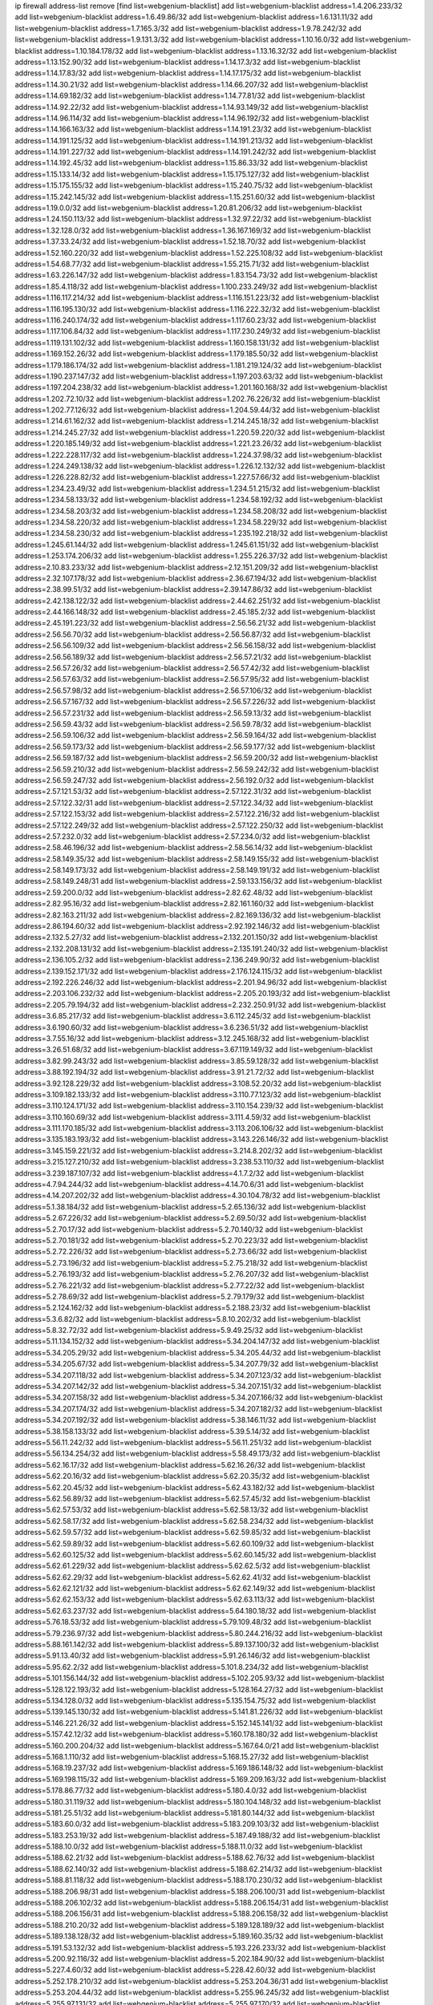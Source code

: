 ip firewall address-list
remove [find list=webgenium-blacklist]
add list=webgenium-blacklist address=1.4.206.233/32
add list=webgenium-blacklist address=1.6.49.86/32
add list=webgenium-blacklist address=1.6.131.11/32
add list=webgenium-blacklist address=1.7.165.3/32
add list=webgenium-blacklist address=1.9.78.242/32
add list=webgenium-blacklist address=1.9.131.3/32
add list=webgenium-blacklist address=1.10.16.0/32
add list=webgenium-blacklist address=1.10.184.178/32
add list=webgenium-blacklist address=1.13.16.32/32
add list=webgenium-blacklist address=1.13.152.90/32
add list=webgenium-blacklist address=1.14.17.3/32
add list=webgenium-blacklist address=1.14.17.83/32
add list=webgenium-blacklist address=1.14.17.175/32
add list=webgenium-blacklist address=1.14.30.21/32
add list=webgenium-blacklist address=1.14.66.207/32
add list=webgenium-blacklist address=1.14.69.182/32
add list=webgenium-blacklist address=1.14.77.81/32
add list=webgenium-blacklist address=1.14.92.22/32
add list=webgenium-blacklist address=1.14.93.149/32
add list=webgenium-blacklist address=1.14.96.114/32
add list=webgenium-blacklist address=1.14.96.192/32
add list=webgenium-blacklist address=1.14.166.163/32
add list=webgenium-blacklist address=1.14.191.23/32
add list=webgenium-blacklist address=1.14.191.125/32
add list=webgenium-blacklist address=1.14.191.213/32
add list=webgenium-blacklist address=1.14.191.227/32
add list=webgenium-blacklist address=1.14.191.242/32
add list=webgenium-blacklist address=1.14.192.45/32
add list=webgenium-blacklist address=1.15.86.33/32
add list=webgenium-blacklist address=1.15.133.14/32
add list=webgenium-blacklist address=1.15.175.127/32
add list=webgenium-blacklist address=1.15.175.155/32
add list=webgenium-blacklist address=1.15.240.75/32
add list=webgenium-blacklist address=1.15.242.145/32
add list=webgenium-blacklist address=1.15.251.60/32
add list=webgenium-blacklist address=1.19.0.0/32
add list=webgenium-blacklist address=1.20.81.206/32
add list=webgenium-blacklist address=1.24.150.113/32
add list=webgenium-blacklist address=1.32.97.22/32
add list=webgenium-blacklist address=1.32.128.0/32
add list=webgenium-blacklist address=1.36.167.169/32
add list=webgenium-blacklist address=1.37.33.24/32
add list=webgenium-blacklist address=1.52.18.70/32
add list=webgenium-blacklist address=1.52.160.220/32
add list=webgenium-blacklist address=1.52.225.108/32
add list=webgenium-blacklist address=1.54.68.77/32
add list=webgenium-blacklist address=1.55.215.71/32
add list=webgenium-blacklist address=1.63.226.147/32
add list=webgenium-blacklist address=1.83.154.73/32
add list=webgenium-blacklist address=1.85.4.118/32
add list=webgenium-blacklist address=1.100.233.249/32
add list=webgenium-blacklist address=1.116.117.214/32
add list=webgenium-blacklist address=1.116.151.223/32
add list=webgenium-blacklist address=1.116.195.130/32
add list=webgenium-blacklist address=1.116.222.32/32
add list=webgenium-blacklist address=1.116.240.174/32
add list=webgenium-blacklist address=1.117.60.23/32
add list=webgenium-blacklist address=1.117.106.84/32
add list=webgenium-blacklist address=1.117.230.249/32
add list=webgenium-blacklist address=1.119.131.102/32
add list=webgenium-blacklist address=1.160.158.131/32
add list=webgenium-blacklist address=1.169.152.26/32
add list=webgenium-blacklist address=1.179.185.50/32
add list=webgenium-blacklist address=1.179.186.174/32
add list=webgenium-blacklist address=1.181.219.124/32
add list=webgenium-blacklist address=1.190.237.147/32
add list=webgenium-blacklist address=1.197.203.63/32
add list=webgenium-blacklist address=1.197.204.238/32
add list=webgenium-blacklist address=1.201.160.168/32
add list=webgenium-blacklist address=1.202.72.10/32
add list=webgenium-blacklist address=1.202.76.226/32
add list=webgenium-blacklist address=1.202.77.126/32
add list=webgenium-blacklist address=1.204.59.44/32
add list=webgenium-blacklist address=1.214.61.162/32
add list=webgenium-blacklist address=1.214.245.18/32
add list=webgenium-blacklist address=1.214.245.27/32
add list=webgenium-blacklist address=1.220.59.220/32
add list=webgenium-blacklist address=1.220.185.149/32
add list=webgenium-blacklist address=1.221.23.26/32
add list=webgenium-blacklist address=1.222.228.117/32
add list=webgenium-blacklist address=1.224.37.98/32
add list=webgenium-blacklist address=1.224.249.138/32
add list=webgenium-blacklist address=1.226.12.132/32
add list=webgenium-blacklist address=1.226.228.82/32
add list=webgenium-blacklist address=1.227.57.66/32
add list=webgenium-blacklist address=1.234.23.49/32
add list=webgenium-blacklist address=1.234.51.215/32
add list=webgenium-blacklist address=1.234.58.133/32
add list=webgenium-blacklist address=1.234.58.192/32
add list=webgenium-blacklist address=1.234.58.203/32
add list=webgenium-blacklist address=1.234.58.208/32
add list=webgenium-blacklist address=1.234.58.220/32
add list=webgenium-blacklist address=1.234.58.229/32
add list=webgenium-blacklist address=1.234.58.230/32
add list=webgenium-blacklist address=1.235.192.218/32
add list=webgenium-blacklist address=1.245.61.144/32
add list=webgenium-blacklist address=1.245.61.151/32
add list=webgenium-blacklist address=1.253.174.206/32
add list=webgenium-blacklist address=1.255.226.37/32
add list=webgenium-blacklist address=2.10.83.233/32
add list=webgenium-blacklist address=2.12.151.209/32
add list=webgenium-blacklist address=2.32.107.178/32
add list=webgenium-blacklist address=2.36.67.194/32
add list=webgenium-blacklist address=2.38.99.51/32
add list=webgenium-blacklist address=2.39.147.86/32
add list=webgenium-blacklist address=2.42.138.122/32
add list=webgenium-blacklist address=2.44.62.251/32
add list=webgenium-blacklist address=2.44.166.148/32
add list=webgenium-blacklist address=2.45.185.2/32
add list=webgenium-blacklist address=2.45.191.223/32
add list=webgenium-blacklist address=2.56.56.21/32
add list=webgenium-blacklist address=2.56.56.70/32
add list=webgenium-blacklist address=2.56.56.87/32
add list=webgenium-blacklist address=2.56.56.109/32
add list=webgenium-blacklist address=2.56.56.158/32
add list=webgenium-blacklist address=2.56.56.189/32
add list=webgenium-blacklist address=2.56.57.21/32
add list=webgenium-blacklist address=2.56.57.26/32
add list=webgenium-blacklist address=2.56.57.42/32
add list=webgenium-blacklist address=2.56.57.63/32
add list=webgenium-blacklist address=2.56.57.95/32
add list=webgenium-blacklist address=2.56.57.98/32
add list=webgenium-blacklist address=2.56.57.106/32
add list=webgenium-blacklist address=2.56.57.167/32
add list=webgenium-blacklist address=2.56.57.226/32
add list=webgenium-blacklist address=2.56.57.231/32
add list=webgenium-blacklist address=2.56.59.13/32
add list=webgenium-blacklist address=2.56.59.43/32
add list=webgenium-blacklist address=2.56.59.78/32
add list=webgenium-blacklist address=2.56.59.106/32
add list=webgenium-blacklist address=2.56.59.164/32
add list=webgenium-blacklist address=2.56.59.173/32
add list=webgenium-blacklist address=2.56.59.177/32
add list=webgenium-blacklist address=2.56.59.187/32
add list=webgenium-blacklist address=2.56.59.200/32
add list=webgenium-blacklist address=2.56.59.210/32
add list=webgenium-blacklist address=2.56.59.242/32
add list=webgenium-blacklist address=2.56.59.247/32
add list=webgenium-blacklist address=2.56.192.0/32
add list=webgenium-blacklist address=2.57.121.53/32
add list=webgenium-blacklist address=2.57.122.31/32
add list=webgenium-blacklist address=2.57.122.32/31
add list=webgenium-blacklist address=2.57.122.34/32
add list=webgenium-blacklist address=2.57.122.153/32
add list=webgenium-blacklist address=2.57.122.216/32
add list=webgenium-blacklist address=2.57.122.249/32
add list=webgenium-blacklist address=2.57.122.250/32
add list=webgenium-blacklist address=2.57.232.0/32
add list=webgenium-blacklist address=2.57.234.0/32
add list=webgenium-blacklist address=2.58.46.196/32
add list=webgenium-blacklist address=2.58.56.14/32
add list=webgenium-blacklist address=2.58.149.35/32
add list=webgenium-blacklist address=2.58.149.155/32
add list=webgenium-blacklist address=2.58.149.173/32
add list=webgenium-blacklist address=2.58.149.191/32
add list=webgenium-blacklist address=2.58.149.248/31
add list=webgenium-blacklist address=2.59.133.156/32
add list=webgenium-blacklist address=2.59.200.0/32
add list=webgenium-blacklist address=2.82.62.48/32
add list=webgenium-blacklist address=2.82.95.16/32
add list=webgenium-blacklist address=2.82.161.160/32
add list=webgenium-blacklist address=2.82.163.211/32
add list=webgenium-blacklist address=2.82.169.136/32
add list=webgenium-blacklist address=2.86.194.60/32
add list=webgenium-blacklist address=2.92.192.146/32
add list=webgenium-blacklist address=2.132.5.27/32
add list=webgenium-blacklist address=2.132.201.150/32
add list=webgenium-blacklist address=2.132.208.131/32
add list=webgenium-blacklist address=2.135.191.240/32
add list=webgenium-blacklist address=2.136.105.2/32
add list=webgenium-blacklist address=2.136.249.90/32
add list=webgenium-blacklist address=2.139.152.171/32
add list=webgenium-blacklist address=2.176.124.115/32
add list=webgenium-blacklist address=2.192.226.246/32
add list=webgenium-blacklist address=2.201.94.96/32
add list=webgenium-blacklist address=2.203.106.232/32
add list=webgenium-blacklist address=2.205.20.193/32
add list=webgenium-blacklist address=2.205.79.194/32
add list=webgenium-blacklist address=2.232.250.91/32
add list=webgenium-blacklist address=3.6.85.217/32
add list=webgenium-blacklist address=3.6.112.245/32
add list=webgenium-blacklist address=3.6.190.60/32
add list=webgenium-blacklist address=3.6.236.51/32
add list=webgenium-blacklist address=3.7.55.16/32
add list=webgenium-blacklist address=3.12.245.168/32
add list=webgenium-blacklist address=3.26.51.68/32
add list=webgenium-blacklist address=3.67.119.149/32
add list=webgenium-blacklist address=3.82.99.243/32
add list=webgenium-blacklist address=3.85.59.128/32
add list=webgenium-blacklist address=3.88.192.194/32
add list=webgenium-blacklist address=3.91.21.72/32
add list=webgenium-blacklist address=3.92.128.229/32
add list=webgenium-blacklist address=3.108.52.20/32
add list=webgenium-blacklist address=3.109.182.133/32
add list=webgenium-blacklist address=3.110.77.123/32
add list=webgenium-blacklist address=3.110.124.171/32
add list=webgenium-blacklist address=3.110.154.239/32
add list=webgenium-blacklist address=3.110.160.69/32
add list=webgenium-blacklist address=3.111.4.59/32
add list=webgenium-blacklist address=3.111.170.185/32
add list=webgenium-blacklist address=3.113.206.106/32
add list=webgenium-blacklist address=3.135.183.193/32
add list=webgenium-blacklist address=3.143.226.146/32
add list=webgenium-blacklist address=3.145.159.221/32
add list=webgenium-blacklist address=3.214.8.202/32
add list=webgenium-blacklist address=3.215.127.210/32
add list=webgenium-blacklist address=3.238.53.110/32
add list=webgenium-blacklist address=3.239.187.107/32
add list=webgenium-blacklist address=4.1.7.2/32
add list=webgenium-blacklist address=4.7.94.244/32
add list=webgenium-blacklist address=4.14.70.6/31
add list=webgenium-blacklist address=4.14.207.202/32
add list=webgenium-blacklist address=4.30.104.78/32
add list=webgenium-blacklist address=5.1.38.184/32
add list=webgenium-blacklist address=5.2.65.136/32
add list=webgenium-blacklist address=5.2.67.226/32
add list=webgenium-blacklist address=5.2.69.50/32
add list=webgenium-blacklist address=5.2.70.17/32
add list=webgenium-blacklist address=5.2.70.140/32
add list=webgenium-blacklist address=5.2.70.181/32
add list=webgenium-blacklist address=5.2.70.223/32
add list=webgenium-blacklist address=5.2.72.226/32
add list=webgenium-blacklist address=5.2.73.66/32
add list=webgenium-blacklist address=5.2.73.196/32
add list=webgenium-blacklist address=5.2.75.218/32
add list=webgenium-blacklist address=5.2.76.193/32
add list=webgenium-blacklist address=5.2.76.207/32
add list=webgenium-blacklist address=5.2.76.221/32
add list=webgenium-blacklist address=5.2.77.22/32
add list=webgenium-blacklist address=5.2.78.69/32
add list=webgenium-blacklist address=5.2.79.179/32
add list=webgenium-blacklist address=5.2.124.162/32
add list=webgenium-blacklist address=5.2.188.23/32
add list=webgenium-blacklist address=5.3.6.82/32
add list=webgenium-blacklist address=5.8.10.202/32
add list=webgenium-blacklist address=5.8.32.72/32
add list=webgenium-blacklist address=5.9.49.25/32
add list=webgenium-blacklist address=5.11.134.152/32
add list=webgenium-blacklist address=5.34.204.147/32
add list=webgenium-blacklist address=5.34.205.29/32
add list=webgenium-blacklist address=5.34.205.44/32
add list=webgenium-blacklist address=5.34.205.67/32
add list=webgenium-blacklist address=5.34.207.79/32
add list=webgenium-blacklist address=5.34.207.118/32
add list=webgenium-blacklist address=5.34.207.123/32
add list=webgenium-blacklist address=5.34.207.142/32
add list=webgenium-blacklist address=5.34.207.151/32
add list=webgenium-blacklist address=5.34.207.158/32
add list=webgenium-blacklist address=5.34.207.166/32
add list=webgenium-blacklist address=5.34.207.174/32
add list=webgenium-blacklist address=5.34.207.182/32
add list=webgenium-blacklist address=5.34.207.192/32
add list=webgenium-blacklist address=5.38.146.11/32
add list=webgenium-blacklist address=5.38.158.133/32
add list=webgenium-blacklist address=5.39.5.14/32
add list=webgenium-blacklist address=5.56.11.242/32
add list=webgenium-blacklist address=5.56.11.251/32
add list=webgenium-blacklist address=5.56.134.254/32
add list=webgenium-blacklist address=5.58.49.173/32
add list=webgenium-blacklist address=5.62.16.17/32
add list=webgenium-blacklist address=5.62.16.26/32
add list=webgenium-blacklist address=5.62.20.16/32
add list=webgenium-blacklist address=5.62.20.35/32
add list=webgenium-blacklist address=5.62.20.45/32
add list=webgenium-blacklist address=5.62.43.182/32
add list=webgenium-blacklist address=5.62.56.89/32
add list=webgenium-blacklist address=5.62.57.45/32
add list=webgenium-blacklist address=5.62.57.53/32
add list=webgenium-blacklist address=5.62.58.13/32
add list=webgenium-blacklist address=5.62.58.17/32
add list=webgenium-blacklist address=5.62.58.234/32
add list=webgenium-blacklist address=5.62.59.57/32
add list=webgenium-blacklist address=5.62.59.85/32
add list=webgenium-blacklist address=5.62.59.89/32
add list=webgenium-blacklist address=5.62.60.109/32
add list=webgenium-blacklist address=5.62.60.125/32
add list=webgenium-blacklist address=5.62.60.145/32
add list=webgenium-blacklist address=5.62.61.229/32
add list=webgenium-blacklist address=5.62.62.5/32
add list=webgenium-blacklist address=5.62.62.29/32
add list=webgenium-blacklist address=5.62.62.41/32
add list=webgenium-blacklist address=5.62.62.121/32
add list=webgenium-blacklist address=5.62.62.149/32
add list=webgenium-blacklist address=5.62.62.153/32
add list=webgenium-blacklist address=5.62.63.113/32
add list=webgenium-blacklist address=5.62.63.237/32
add list=webgenium-blacklist address=5.64.180.18/32
add list=webgenium-blacklist address=5.76.18.53/32
add list=webgenium-blacklist address=5.79.109.48/32
add list=webgenium-blacklist address=5.79.236.97/32
add list=webgenium-blacklist address=5.80.244.216/32
add list=webgenium-blacklist address=5.88.161.142/32
add list=webgenium-blacklist address=5.89.137.100/32
add list=webgenium-blacklist address=5.91.13.40/32
add list=webgenium-blacklist address=5.91.26.146/32
add list=webgenium-blacklist address=5.95.62.2/32
add list=webgenium-blacklist address=5.101.8.234/32
add list=webgenium-blacklist address=5.101.156.144/32
add list=webgenium-blacklist address=5.102.205.93/32
add list=webgenium-blacklist address=5.128.122.193/32
add list=webgenium-blacklist address=5.128.164.27/32
add list=webgenium-blacklist address=5.134.128.0/32
add list=webgenium-blacklist address=5.135.154.75/32
add list=webgenium-blacklist address=5.139.145.130/32
add list=webgenium-blacklist address=5.141.81.226/32
add list=webgenium-blacklist address=5.146.221.26/32
add list=webgenium-blacklist address=5.152.145.141/32
add list=webgenium-blacklist address=5.157.42.12/32
add list=webgenium-blacklist address=5.160.178.180/32
add list=webgenium-blacklist address=5.160.200.204/32
add list=webgenium-blacklist address=5.167.64.0/21
add list=webgenium-blacklist address=5.168.1.110/32
add list=webgenium-blacklist address=5.168.15.27/32
add list=webgenium-blacklist address=5.168.19.237/32
add list=webgenium-blacklist address=5.169.186.148/32
add list=webgenium-blacklist address=5.169.198.115/32
add list=webgenium-blacklist address=5.169.209.163/32
add list=webgenium-blacklist address=5.178.86.77/32
add list=webgenium-blacklist address=5.180.4.0/32
add list=webgenium-blacklist address=5.180.31.119/32
add list=webgenium-blacklist address=5.180.104.148/32
add list=webgenium-blacklist address=5.181.25.51/32
add list=webgenium-blacklist address=5.181.80.144/32
add list=webgenium-blacklist address=5.183.60.0/32
add list=webgenium-blacklist address=5.183.209.103/32
add list=webgenium-blacklist address=5.183.253.19/32
add list=webgenium-blacklist address=5.187.49.188/32
add list=webgenium-blacklist address=5.188.10.0/32
add list=webgenium-blacklist address=5.188.11.0/32
add list=webgenium-blacklist address=5.188.62.21/32
add list=webgenium-blacklist address=5.188.62.76/32
add list=webgenium-blacklist address=5.188.62.140/32
add list=webgenium-blacklist address=5.188.62.214/32
add list=webgenium-blacklist address=5.188.81.118/32
add list=webgenium-blacklist address=5.188.170.230/32
add list=webgenium-blacklist address=5.188.206.98/31
add list=webgenium-blacklist address=5.188.206.100/31
add list=webgenium-blacklist address=5.188.206.102/32
add list=webgenium-blacklist address=5.188.206.154/31
add list=webgenium-blacklist address=5.188.206.156/31
add list=webgenium-blacklist address=5.188.206.158/32
add list=webgenium-blacklist address=5.188.210.20/32
add list=webgenium-blacklist address=5.189.128.189/32
add list=webgenium-blacklist address=5.189.138.128/32
add list=webgenium-blacklist address=5.189.160.35/32
add list=webgenium-blacklist address=5.191.53.132/32
add list=webgenium-blacklist address=5.193.226.233/32
add list=webgenium-blacklist address=5.200.92.116/32
add list=webgenium-blacklist address=5.202.184.90/32
add list=webgenium-blacklist address=5.227.4.60/32
add list=webgenium-blacklist address=5.228.42.60/32
add list=webgenium-blacklist address=5.252.178.210/32
add list=webgenium-blacklist address=5.253.204.36/31
add list=webgenium-blacklist address=5.253.204.44/32
add list=webgenium-blacklist address=5.255.96.245/32
add list=webgenium-blacklist address=5.255.97.131/32
add list=webgenium-blacklist address=5.255.97.170/32
add list=webgenium-blacklist address=5.255.97.176/32
add list=webgenium-blacklist address=5.255.98.120/32
add list=webgenium-blacklist address=5.255.98.151/32
add list=webgenium-blacklist address=5.255.98.156/32
add list=webgenium-blacklist address=5.255.99.188/32
add list=webgenium-blacklist address=5.255.100.41/32
add list=webgenium-blacklist address=5.255.100.243/32
add list=webgenium-blacklist address=5.255.100.245/32
add list=webgenium-blacklist address=5.255.101.131/32
add list=webgenium-blacklist address=5.255.102.127/32
add list=webgenium-blacklist address=5.255.103.36/32
add list=webgenium-blacklist address=5.255.103.187/32
add list=webgenium-blacklist address=8.9.231.60/32
add list=webgenium-blacklist address=8.9.231.99/32
add list=webgenium-blacklist address=8.9.231.152/32
add list=webgenium-blacklist address=8.9.231.183/32
add list=webgenium-blacklist address=8.26.182.75/32
add list=webgenium-blacklist address=8.28.113.76/32
add list=webgenium-blacklist address=8.29.105.163/32
add list=webgenium-blacklist address=8.36.139.145/32
add list=webgenium-blacklist address=8.36.139.149/32
add list=webgenium-blacklist address=8.36.152.14/32
add list=webgenium-blacklist address=8.37.43.169/32
add list=webgenium-blacklist address=8.37.43.205/32
add list=webgenium-blacklist address=8.37.43.223/32
add list=webgenium-blacklist address=8.38.172.46/32
add list=webgenium-blacklist address=8.38.172.87/32
add list=webgenium-blacklist address=8.39.126.55/32
add list=webgenium-blacklist address=8.45.41.78/32
add list=webgenium-blacklist address=8.45.42.186/32
add list=webgenium-blacklist address=8.45.42.209/32
add list=webgenium-blacklist address=8.131.62.110/32
add list=webgenium-blacklist address=8.142.235.106/32
add list=webgenium-blacklist address=8.208.86.156/32
add list=webgenium-blacklist address=8.208.90.132/32
add list=webgenium-blacklist address=8.209.71.237/32
add list=webgenium-blacklist address=8.209.211.167/32
add list=webgenium-blacklist address=8.210.57.22/32
add list=webgenium-blacklist address=8.210.158.38/32
add list=webgenium-blacklist address=8.210.162.129/32
add list=webgenium-blacklist address=8.211.6.253/32
add list=webgenium-blacklist address=8.211.180.201/32
add list=webgenium-blacklist address=8.211.188.98/32
add list=webgenium-blacklist address=8.212.180.93/32
add list=webgenium-blacklist address=8.213.136.59/32
add list=webgenium-blacklist address=8.215.47.39/32
add list=webgenium-blacklist address=8.215.64.239/32
add list=webgenium-blacklist address=12.32.37.130/32
add list=webgenium-blacklist address=12.88.71.22/32
add list=webgenium-blacklist address=12.88.204.226/32
add list=webgenium-blacklist address=12.148.171.3/32
add list=webgenium-blacklist address=12.173.254.35/32
add list=webgenium-blacklist address=12.173.254.230/32
add list=webgenium-blacklist address=12.191.116.182/32
add list=webgenium-blacklist address=12.228.20.163/32
add list=webgenium-blacklist address=12.235.2.185/32
add list=webgenium-blacklist address=12.238.55.163/32
add list=webgenium-blacklist address=12.250.251.26/32
add list=webgenium-blacklist address=12.251.130.22/32
add list=webgenium-blacklist address=13.52.183.228/32
add list=webgenium-blacklist address=13.56.189.54/32
add list=webgenium-blacklist address=13.56.234.220/32
add list=webgenium-blacklist address=13.65.16.18/32
add list=webgenium-blacklist address=13.66.131.233/32
add list=webgenium-blacklist address=13.66.192.66/32
add list=webgenium-blacklist address=13.67.56.211/32
add list=webgenium-blacklist address=13.67.221.136/32
add list=webgenium-blacklist address=13.68.240.69/32
add list=webgenium-blacklist address=13.70.21.93/32
add list=webgenium-blacklist address=13.70.39.68/32
add list=webgenium-blacklist address=13.71.46.226/32
add list=webgenium-blacklist address=13.72.86.172/32
add list=webgenium-blacklist address=13.72.228.119/32
add list=webgenium-blacklist address=13.75.55.198/32
add list=webgenium-blacklist address=13.75.252.69/32
add list=webgenium-blacklist address=13.76.6.58/32
add list=webgenium-blacklist address=13.76.100.48/32
add list=webgenium-blacklist address=13.76.164.123/32
add list=webgenium-blacklist address=13.77.174.169/32
add list=webgenium-blacklist address=13.78.209.8/32
add list=webgenium-blacklist address=13.79.17.158/32
add list=webgenium-blacklist address=13.79.122.130/32
add list=webgenium-blacklist address=13.79.194.249/32
add list=webgenium-blacklist address=13.80.3.239/32
add list=webgenium-blacklist address=13.80.7.122/32
add list=webgenium-blacklist address=13.81.254.185/32
add list=webgenium-blacklist address=13.82.51.214/32
add list=webgenium-blacklist address=13.82.197.172/32
add list=webgenium-blacklist address=13.83.41.0/32
add list=webgenium-blacklist address=13.83.43.69/32
add list=webgenium-blacklist address=13.87.204.143/32
add list=webgenium-blacklist address=13.88.174.212/32
add list=webgenium-blacklist address=13.90.24.171/32
add list=webgenium-blacklist address=13.90.103.22/32
add list=webgenium-blacklist address=13.90.206.15/32
add list=webgenium-blacklist address=13.91.246.83/32
add list=webgenium-blacklist address=13.92.173.214/32
add list=webgenium-blacklist address=13.92.232.23/32
add list=webgenium-blacklist address=13.125.17.211/32
add list=webgenium-blacklist address=13.126.8.54/32
add list=webgenium-blacklist address=13.213.36.79/32
add list=webgenium-blacklist address=13.232.239.161/32
add list=webgenium-blacklist address=13.233.194.214/32
add list=webgenium-blacklist address=13.234.238.98/32
add list=webgenium-blacklist address=13.234.243.176/32
add list=webgenium-blacklist address=13.235.80.89/32
add list=webgenium-blacklist address=13.244.102.45/32
add list=webgenium-blacklist address=13.250.13.157/32
add list=webgenium-blacklist address=13.250.132.148/32
add list=webgenium-blacklist address=14.3.3.119/32
add list=webgenium-blacklist address=14.5.12.34/32
add list=webgenium-blacklist address=14.8.1.96/32
add list=webgenium-blacklist address=14.29.173.29/32
add list=webgenium-blacklist address=14.29.173.223/32
add list=webgenium-blacklist address=14.29.178.230/32
add list=webgenium-blacklist address=14.29.211.220/32
add list=webgenium-blacklist address=14.29.217.108/32
add list=webgenium-blacklist address=14.29.222.175/32
add list=webgenium-blacklist address=14.29.230.110/32
add list=webgenium-blacklist address=14.29.232.95/32
add list=webgenium-blacklist address=14.29.235.225/32
add list=webgenium-blacklist address=14.29.237.242/32
add list=webgenium-blacklist address=14.29.238.115/32
add list=webgenium-blacklist address=14.29.238.135/32
add list=webgenium-blacklist address=14.29.240.225/32
add list=webgenium-blacklist address=14.29.243.4/32
add list=webgenium-blacklist address=14.32.0.111/32
add list=webgenium-blacklist address=14.34.16.142/32
add list=webgenium-blacklist address=14.39.41.39/32
add list=webgenium-blacklist address=14.40.76.101/32
add list=webgenium-blacklist address=14.52.53.78/32
add list=webgenium-blacklist address=14.52.249.27/32
add list=webgenium-blacklist address=14.61.182.232/32
add list=webgenium-blacklist address=14.63.162.98/32
add list=webgenium-blacklist address=14.63.162.167/32
add list=webgenium-blacklist address=14.63.185.80/32
add list=webgenium-blacklist address=14.63.203.207/32
add list=webgenium-blacklist address=14.63.212.60/32
add list=webgenium-blacklist address=14.63.213.72/32
add list=webgenium-blacklist address=14.63.214.173/32
add list=webgenium-blacklist address=14.63.219.105/32
add list=webgenium-blacklist address=14.63.226.32/32
add list=webgenium-blacklist address=14.97.11.218/32
add list=webgenium-blacklist address=14.97.44.78/32
add list=webgenium-blacklist address=14.97.69.254/32
add list=webgenium-blacklist address=14.97.93.66/32
add list=webgenium-blacklist address=14.99.176.210/32
add list=webgenium-blacklist address=14.102.74.99/32
add list=webgenium-blacklist address=14.102.123.130/32
add list=webgenium-blacklist address=14.102.154.66/32
add list=webgenium-blacklist address=14.116.155.166/32
add list=webgenium-blacklist address=14.116.189.222/32
add list=webgenium-blacklist address=14.116.206.243/32
add list=webgenium-blacklist address=14.116.219.104/32
add list=webgenium-blacklist address=14.139.58.147/32
add list=webgenium-blacklist address=14.139.69.242/32
add list=webgenium-blacklist address=14.139.122.101/32
add list=webgenium-blacklist address=14.139.185.120/32
add list=webgenium-blacklist address=14.139.242.247/32
add list=webgenium-blacklist address=14.140.95.157/32
add list=webgenium-blacklist address=14.140.246.59/32
add list=webgenium-blacklist address=14.142.123.203/32
add list=webgenium-blacklist address=14.142.166.44/32
add list=webgenium-blacklist address=14.143.13.198/32
add list=webgenium-blacklist address=14.143.247.166/32
add list=webgenium-blacklist address=14.152.78.73/32
add list=webgenium-blacklist address=14.160.52.26/32
add list=webgenium-blacklist address=14.160.70.82/32
add list=webgenium-blacklist address=14.161.20.182/32
add list=webgenium-blacklist address=14.161.20.194/32
add list=webgenium-blacklist address=14.161.24.141/32
add list=webgenium-blacklist address=14.161.27.163/32
add list=webgenium-blacklist address=14.161.36.234/32
add list=webgenium-blacklist address=14.161.43.120/32
add list=webgenium-blacklist address=14.161.47.218/32
add list=webgenium-blacklist address=14.161.49.29/32
add list=webgenium-blacklist address=14.161.50.104/32
add list=webgenium-blacklist address=14.162.76.200/32
add list=webgenium-blacklist address=14.162.139.104/32
add list=webgenium-blacklist address=14.162.145.220/32
add list=webgenium-blacklist address=14.169.144.125/32
add list=webgenium-blacklist address=14.170.154.13/32
add list=webgenium-blacklist address=14.177.165.212/32
add list=webgenium-blacklist address=14.177.223.78/32
add list=webgenium-blacklist address=14.177.255.55/32
add list=webgenium-blacklist address=14.182.4.136/32
add list=webgenium-blacklist address=14.186.51.109/32
add list=webgenium-blacklist address=14.186.153.39/32
add list=webgenium-blacklist address=14.186.192.178/32
add list=webgenium-blacklist address=14.186.250.138/32
add list=webgenium-blacklist address=14.198.109.166/32
add list=webgenium-blacklist address=14.204.145.108/32
add list=webgenium-blacklist address=14.207.135.120/32
add list=webgenium-blacklist address=14.207.145.202/32
add list=webgenium-blacklist address=14.207.165.245/32
add list=webgenium-blacklist address=14.215.45.79/32
add list=webgenium-blacklist address=14.221.4.104/31
add list=webgenium-blacklist address=14.221.4.156/32
add list=webgenium-blacklist address=14.221.4.160/32
add list=webgenium-blacklist address=14.221.5.31/32
add list=webgenium-blacklist address=14.221.5.44/32
add list=webgenium-blacklist address=14.221.5.120/32
add list=webgenium-blacklist address=14.222.194.90/32
add list=webgenium-blacklist address=14.222.194.217/32
add list=webgenium-blacklist address=14.222.195.52/32
add list=webgenium-blacklist address=14.223.177.172/32
add list=webgenium-blacklist address=14.224.148.16/32
add list=webgenium-blacklist address=14.225.5.244/32
add list=webgenium-blacklist address=14.225.17.9/32
add list=webgenium-blacklist address=14.225.192.19/32
add list=webgenium-blacklist address=14.225.192.24/32
add list=webgenium-blacklist address=14.225.192.93/32
add list=webgenium-blacklist address=14.225.192.165/32
add list=webgenium-blacklist address=14.225.192.177/32
add list=webgenium-blacklist address=14.225.192.204/32
add list=webgenium-blacklist address=14.225.254.58/32
add list=webgenium-blacklist address=14.225.254.221/32
add list=webgenium-blacklist address=14.225.254.222/32
add list=webgenium-blacklist address=14.225.254.236/32
add list=webgenium-blacklist address=14.225.254.245/32
add list=webgenium-blacklist address=14.225.255.9/32
add list=webgenium-blacklist address=14.225.255.18/31
add list=webgenium-blacklist address=14.225.255.21/32
add list=webgenium-blacklist address=14.225.255.40/32
add list=webgenium-blacklist address=14.226.25.58/32
add list=webgenium-blacklist address=14.226.94.225/32
add list=webgenium-blacklist address=14.226.222.127/32
add list=webgenium-blacklist address=14.231.72.26/32
add list=webgenium-blacklist address=14.231.156.192/32
add list=webgenium-blacklist address=14.231.221.119/32
add list=webgenium-blacklist address=14.231.236.155/32
add list=webgenium-blacklist address=14.231.237.49/32
add list=webgenium-blacklist address=14.232.121.133/32
add list=webgenium-blacklist address=14.232.121.252/32
add list=webgenium-blacklist address=14.232.161.4/32
add list=webgenium-blacklist address=14.232.243.150/31
add list=webgenium-blacklist address=14.236.229.27/32
add list=webgenium-blacklist address=14.241.90.181/32
add list=webgenium-blacklist address=14.241.142.212/32
add list=webgenium-blacklist address=14.241.180.184/32
add list=webgenium-blacklist address=14.241.227.91/32
add list=webgenium-blacklist address=14.241.229.159/32
add list=webgenium-blacklist address=14.241.229.250/32
add list=webgenium-blacklist address=14.241.234.174/32
add list=webgenium-blacklist address=14.241.242.24/32
add list=webgenium-blacklist address=14.241.244.200/32
add list=webgenium-blacklist address=14.241.253.234/32
add list=webgenium-blacklist address=14.248.64.8/32
add list=webgenium-blacklist address=14.248.184.36/32
add list=webgenium-blacklist address=15.184.204.136/32
add list=webgenium-blacklist address=15.185.82.163/32
add list=webgenium-blacklist address=15.206.98.192/32
add list=webgenium-blacklist address=15.206.239.241/32
add list=webgenium-blacklist address=15.235.35.20/32
add list=webgenium-blacklist address=15.235.47.106/32
add list=webgenium-blacklist address=18.116.53.86/32
add list=webgenium-blacklist address=18.133.48.78/32
add list=webgenium-blacklist address=18.135.28.50/32
add list=webgenium-blacklist address=18.159.200.176/32
add list=webgenium-blacklist address=18.163.119.122/32
add list=webgenium-blacklist address=18.183.80.122/32
add list=webgenium-blacklist address=18.189.173.118/32
add list=webgenium-blacklist address=18.191.53.124/32
add list=webgenium-blacklist address=18.191.230.253/32
add list=webgenium-blacklist address=18.202.2.86/32
add list=webgenium-blacklist address=18.206.103.126/32
add list=webgenium-blacklist address=18.206.170.110/32
add list=webgenium-blacklist address=18.208.183.221/32
add list=webgenium-blacklist address=18.212.206.63/32
add list=webgenium-blacklist address=18.223.98.235/32
add list=webgenium-blacklist address=18.224.251.32/32
add list=webgenium-blacklist address=18.229.120.188/32
add list=webgenium-blacklist address=18.233.151.207/32
add list=webgenium-blacklist address=18.237.252.244/32
add list=webgenium-blacklist address=20.22.209.203/32
add list=webgenium-blacklist address=20.23.252.4/32
add list=webgenium-blacklist address=20.23.252.114/32
add list=webgenium-blacklist address=20.24.159.81/32
add list=webgenium-blacklist address=20.25.21.138/32
add list=webgenium-blacklist address=20.25.26.74/32
add list=webgenium-blacklist address=20.25.31.101/32
add list=webgenium-blacklist address=20.25.106.250/32
add list=webgenium-blacklist address=20.36.182.53/32
add list=webgenium-blacklist address=20.37.9.118/32
add list=webgenium-blacklist address=20.37.250.188/32
add list=webgenium-blacklist address=20.38.174.70/32
add list=webgenium-blacklist address=20.39.241.10/32
add list=webgenium-blacklist address=20.39.242.238/32
add list=webgenium-blacklist address=20.40.48.26/32
add list=webgenium-blacklist address=20.40.81.0/32
add list=webgenium-blacklist address=20.41.116.60/32
add list=webgenium-blacklist address=20.42.84.12/32
add list=webgenium-blacklist address=20.48.40.119/32
add list=webgenium-blacklist address=20.49.201.49/32
add list=webgenium-blacklist address=20.52.136.207/32
add list=webgenium-blacklist address=20.53.236.231/32
add list=webgenium-blacklist address=20.53.252.126/32
add list=webgenium-blacklist address=20.58.60.157/32
add list=webgenium-blacklist address=20.58.168.86/32
add list=webgenium-blacklist address=20.58.184.140/32
add list=webgenium-blacklist address=20.64.157.95/32
add list=webgenium-blacklist address=20.67.235.122/32
add list=webgenium-blacklist address=20.68.244.13/32
add list=webgenium-blacklist address=20.70.152.170/32
add list=webgenium-blacklist address=20.70.199.105/32
add list=webgenium-blacklist address=20.71.193.60/32
add list=webgenium-blacklist address=20.71.215.192/32
add list=webgenium-blacklist address=20.73.130.32/32
add list=webgenium-blacklist address=20.74.186.112/32
add list=webgenium-blacklist address=20.77.9.146/32
add list=webgenium-blacklist address=20.82.120.178/32
add list=webgenium-blacklist address=20.83.235.226/32
add list=webgenium-blacklist address=20.84.65.175/32
add list=webgenium-blacklist address=20.84.144.32/32
add list=webgenium-blacklist address=20.84.144.80/32
add list=webgenium-blacklist address=20.85.113.237/32
add list=webgenium-blacklist address=20.86.33.245/32
add list=webgenium-blacklist address=20.86.48.28/32
add list=webgenium-blacklist address=20.86.187.120/32
add list=webgenium-blacklist address=20.87.29.64/32
add list=webgenium-blacklist address=20.88.121.148/32
add list=webgenium-blacklist address=20.89.70.176/32
add list=webgenium-blacklist address=20.89.70.187/32
add list=webgenium-blacklist address=20.89.109.20/32
add list=webgenium-blacklist address=20.89.110.50/32
add list=webgenium-blacklist address=20.89.176.10/32
add list=webgenium-blacklist address=20.89.241.130/32
add list=webgenium-blacklist address=20.90.28.231/32
add list=webgenium-blacklist address=20.90.73.112/32
add list=webgenium-blacklist address=20.90.254.44/32
add list=webgenium-blacklist address=20.91.195.216/32
add list=webgenium-blacklist address=20.91.198.176/32
add list=webgenium-blacklist address=20.91.203.17/32
add list=webgenium-blacklist address=20.91.219.70/32
add list=webgenium-blacklist address=20.91.221.209/32
add list=webgenium-blacklist address=20.92.76.77/32
add list=webgenium-blacklist address=20.92.239.26/32
add list=webgenium-blacklist address=20.92.241.145/32
add list=webgenium-blacklist address=20.93.203.168/32
add list=webgenium-blacklist address=20.98.165.99/32
add list=webgenium-blacklist address=20.99.156.193/32
add list=webgenium-blacklist address=20.101.101.40/32
add list=webgenium-blacklist address=20.101.102.253/32
add list=webgenium-blacklist address=20.102.73.34/32
add list=webgenium-blacklist address=20.104.91.36/32
add list=webgenium-blacklist address=20.104.104.90/32
add list=webgenium-blacklist address=20.105.129.108/32
add list=webgenium-blacklist address=20.105.181.6/32
add list=webgenium-blacklist address=20.105.253.185/32
add list=webgenium-blacklist address=20.106.202.217/32
add list=webgenium-blacklist address=20.107.93.217/32
add list=webgenium-blacklist address=20.108.168.68/32
add list=webgenium-blacklist address=20.108.253.28/32
add list=webgenium-blacklist address=20.109.252.115/32
add list=webgenium-blacklist address=20.110.52.48/32
add list=webgenium-blacklist address=20.113.161.77/32
add list=webgenium-blacklist address=20.113.166.203/32
add list=webgenium-blacklist address=20.113.170.140/32
add list=webgenium-blacklist address=20.113.183.87/32
add list=webgenium-blacklist address=20.114.145.179/32
add list=webgenium-blacklist address=20.115.17.246/32
add list=webgenium-blacklist address=20.115.27.31/32
add list=webgenium-blacklist address=20.115.48.26/32
add list=webgenium-blacklist address=20.117.78.146/32
add list=webgenium-blacklist address=20.117.82.69/32
add list=webgenium-blacklist address=20.117.86.185/32
add list=webgenium-blacklist address=20.117.103.124/32
add list=webgenium-blacklist address=20.117.225.173/32
add list=webgenium-blacklist address=20.118.128.64/32
add list=webgenium-blacklist address=20.118.172.88/32
add list=webgenium-blacklist address=20.119.47.133/32
add list=webgenium-blacklist address=20.119.227.121/32
add list=webgenium-blacklist address=20.120.4.10/32
add list=webgenium-blacklist address=20.121.8.195/32
add list=webgenium-blacklist address=20.121.9.130/32
add list=webgenium-blacklist address=20.121.139.73/32
add list=webgenium-blacklist address=20.121.195.243/32
add list=webgenium-blacklist address=20.122.23.146/32
add list=webgenium-blacklist address=20.122.151.22/32
add list=webgenium-blacklist address=20.123.4.146/32
add list=webgenium-blacklist address=20.123.4.148/32
add list=webgenium-blacklist address=20.123.4.158/32
add list=webgenium-blacklist address=20.123.32.56/32
add list=webgenium-blacklist address=20.123.33.46/32
add list=webgenium-blacklist address=20.124.33.2/32
add list=webgenium-blacklist address=20.124.115.155/32
add list=webgenium-blacklist address=20.124.128.86/32
add list=webgenium-blacklist address=20.124.220.44/32
add list=webgenium-blacklist address=20.124.247.47/32
add list=webgenium-blacklist address=20.126.8.45/32
add list=webgenium-blacklist address=20.127.0.58/32
add list=webgenium-blacklist address=20.127.31.101/32
add list=webgenium-blacklist address=20.127.110.0/32
add list=webgenium-blacklist address=20.136.1.73/32
add list=webgenium-blacklist address=20.151.232.56/32
add list=webgenium-blacklist address=20.187.176.136/32
add list=webgenium-blacklist address=20.189.87.148/32
add list=webgenium-blacklist address=20.190.114.192/32
add list=webgenium-blacklist address=20.190.116.48/32
add list=webgenium-blacklist address=20.193.245.190/32
add list=webgenium-blacklist address=20.193.247.177/32
add list=webgenium-blacklist address=20.194.60.135/32
add list=webgenium-blacklist address=20.194.120.32/32
add list=webgenium-blacklist address=20.195.167.65/32
add list=webgenium-blacklist address=20.195.188.54/32
add list=webgenium-blacklist address=20.195.231.146/32
add list=webgenium-blacklist address=20.196.10.24/32
add list=webgenium-blacklist address=20.196.206.91/32
add list=webgenium-blacklist address=20.196.221.56/32
add list=webgenium-blacklist address=20.197.24.176/32
add list=webgenium-blacklist address=20.197.178.237/32
add list=webgenium-blacklist address=20.197.193.95/32
add list=webgenium-blacklist address=20.197.197.11/32
add list=webgenium-blacklist address=20.197.227.40/32
add list=webgenium-blacklist address=20.197.235.233/32
add list=webgenium-blacklist address=20.198.89.220/32
add list=webgenium-blacklist address=20.198.90.15/32
add list=webgenium-blacklist address=20.198.178.75/32
add list=webgenium-blacklist address=20.199.26.95/32
add list=webgenium-blacklist address=20.199.109.10/32
add list=webgenium-blacklist address=20.199.185.44/32
add list=webgenium-blacklist address=20.200.211.195/32
add list=webgenium-blacklist address=20.200.212.156/32
add list=webgenium-blacklist address=20.203.175.60/32
add list=webgenium-blacklist address=20.203.190.129/32
add list=webgenium-blacklist address=20.203.194.31/32
add list=webgenium-blacklist address=20.203.203.200/32
add list=webgenium-blacklist address=20.203.210.140/32
add list=webgenium-blacklist address=20.203.214.142/32
add list=webgenium-blacklist address=20.203.215.52/32
add list=webgenium-blacklist address=20.203.237.232/32
add list=webgenium-blacklist address=20.204.59.162/32
add list=webgenium-blacklist address=20.204.106.198/32
add list=webgenium-blacklist address=20.204.136.93/32
add list=webgenium-blacklist address=20.204.160.88/32
add list=webgenium-blacklist address=20.205.16.197/32
add list=webgenium-blacklist address=20.205.18.56/32
add list=webgenium-blacklist address=20.205.39.226/32
add list=webgenium-blacklist address=20.205.39.242/32
add list=webgenium-blacklist address=20.205.56.90/32
add list=webgenium-blacklist address=20.205.206.132/32
add list=webgenium-blacklist address=20.206.76.59/32
add list=webgenium-blacklist address=20.206.84.244/32
add list=webgenium-blacklist address=20.206.105.218/32
add list=webgenium-blacklist address=20.206.121.17/32
add list=webgenium-blacklist address=20.206.126.195/32
add list=webgenium-blacklist address=20.206.132.59/32
add list=webgenium-blacklist address=20.207.196.48/32
add list=webgenium-blacklist address=20.210.235.17/32
add list=webgenium-blacklist address=20.211.25.201/32
add list=webgenium-blacklist address=20.211.80.197/32
add list=webgenium-blacklist address=20.212.61.4/32
add list=webgenium-blacklist address=20.212.62.173/32
add list=webgenium-blacklist address=20.212.105.72/32
add list=webgenium-blacklist address=20.213.24.5/32
add list=webgenium-blacklist address=20.213.38.18/32
add list=webgenium-blacklist address=20.213.99.202/32
add list=webgenium-blacklist address=20.213.178.131/32
add list=webgenium-blacklist address=20.213.235.194/32
add list=webgenium-blacklist address=20.213.236.62/32
add list=webgenium-blacklist address=20.214.145.216/32
add list=webgenium-blacklist address=20.214.165.34/32
add list=webgenium-blacklist address=20.219.78.101/32
add list=webgenium-blacklist address=20.219.121.213/32
add list=webgenium-blacklist address=20.219.147.175/32
add list=webgenium-blacklist address=20.221.245.33/32
add list=webgenium-blacklist address=20.222.53.97/32
add list=webgenium-blacklist address=20.222.138.204/32
add list=webgenium-blacklist address=20.223.131.134/32
add list=webgenium-blacklist address=20.223.138.149/32
add list=webgenium-blacklist address=20.223.139.109/32
add list=webgenium-blacklist address=20.223.141.202/32
add list=webgenium-blacklist address=20.223.143.10/32
add list=webgenium-blacklist address=20.223.143.14/32
add list=webgenium-blacklist address=20.223.143.33/32
add list=webgenium-blacklist address=20.223.160.181/32
add list=webgenium-blacklist address=20.223.220.123/32
add list=webgenium-blacklist address=20.223.221.101/32
add list=webgenium-blacklist address=20.224.102.247/32
add list=webgenium-blacklist address=20.224.125.43/32
add list=webgenium-blacklist address=20.224.241.235/32
add list=webgenium-blacklist address=20.224.246.109/32
add list=webgenium-blacklist address=20.225.75.87/32
add list=webgenium-blacklist address=20.226.16.191/32
add list=webgenium-blacklist address=20.226.22.19/32
add list=webgenium-blacklist address=20.226.29.250/32
add list=webgenium-blacklist address=20.226.48.58/32
add list=webgenium-blacklist address=20.226.57.118/32
add list=webgenium-blacklist address=20.226.72.233/32
add list=webgenium-blacklist address=20.228.146.61/32
add list=webgenium-blacklist address=20.228.211.153/32
add list=webgenium-blacklist address=20.228.243.109/32
add list=webgenium-blacklist address=20.229.11.124/32
add list=webgenium-blacklist address=20.229.64.193/32
add list=webgenium-blacklist address=20.229.79.224/32
add list=webgenium-blacklist address=20.231.67.42/32
add list=webgenium-blacklist address=20.231.200.188/32
add list=webgenium-blacklist address=20.232.134.203/32
add list=webgenium-blacklist address=20.232.153.46/32
add list=webgenium-blacklist address=20.232.160.187/32
add list=webgenium-blacklist address=20.232.168.81/32
add list=webgenium-blacklist address=20.233.13.7/32
add list=webgenium-blacklist address=20.233.14.207/32
add list=webgenium-blacklist address=23.19.122.239/32
add list=webgenium-blacklist address=23.24.152.174/32
add list=webgenium-blacklist address=23.25.130.154/32
add list=webgenium-blacklist address=23.82.137.75/32
add list=webgenium-blacklist address=23.82.137.77/32
add list=webgenium-blacklist address=23.83.130.179/32
add list=webgenium-blacklist address=23.83.184.142/32
add list=webgenium-blacklist address=23.83.226.173/32
add list=webgenium-blacklist address=23.83.239.130/32
add list=webgenium-blacklist address=23.83.241.82/32
add list=webgenium-blacklist address=23.88.73.86/32
add list=webgenium-blacklist address=23.88.110.188/32
add list=webgenium-blacklist address=23.90.160.140/32
add list=webgenium-blacklist address=23.90.160.142/32
add list=webgenium-blacklist address=23.90.160.148/32
add list=webgenium-blacklist address=23.94.24.151/32
add list=webgenium-blacklist address=23.94.69.151/32
add list=webgenium-blacklist address=23.94.69.185/32
add list=webgenium-blacklist address=23.94.74.108/31
add list=webgenium-blacklist address=23.94.120.151/32
add list=webgenium-blacklist address=23.94.123.101/32
add list=webgenium-blacklist address=23.94.134.164/32
add list=webgenium-blacklist address=23.94.208.113/32
add list=webgenium-blacklist address=23.95.28.151/32
add list=webgenium-blacklist address=23.95.102.219/32
add list=webgenium-blacklist address=23.95.115.90/32
add list=webgenium-blacklist address=23.95.164.237/32
add list=webgenium-blacklist address=23.97.48.91/32
add list=webgenium-blacklist address=23.97.51.187/32
add list=webgenium-blacklist address=23.97.229.237/32
add list=webgenium-blacklist address=23.97.240.235/32
add list=webgenium-blacklist address=23.99.96.251/32
add list=webgenium-blacklist address=23.99.106.185/32
add list=webgenium-blacklist address=23.99.108.119/32
add list=webgenium-blacklist address=23.99.177.202/32
add list=webgenium-blacklist address=23.101.5.96/32
add list=webgenium-blacklist address=23.105.211.157/32
add list=webgenium-blacklist address=23.105.215.27/32
add list=webgenium-blacklist address=23.105.219.71/32
add list=webgenium-blacklist address=23.105.223.96/32
add list=webgenium-blacklist address=23.106.122.112/32
add list=webgenium-blacklist address=23.106.156.204/32
add list=webgenium-blacklist address=23.115.31.197/32
add list=webgenium-blacklist address=23.128.248.10/31
add list=webgenium-blacklist address=23.128.248.12/30
add list=webgenium-blacklist address=23.128.248.16/28
add list=webgenium-blacklist address=23.128.248.32/27
add list=webgenium-blacklist address=23.128.248.64/31
add list=webgenium-blacklist address=23.129.64.130/31
add list=webgenium-blacklist address=23.129.64.132/30
add list=webgenium-blacklist address=23.129.64.136/29
add list=webgenium-blacklist address=23.129.64.144/30
add list=webgenium-blacklist address=23.129.64.148/31
add list=webgenium-blacklist address=23.129.64.210/31
add list=webgenium-blacklist address=23.129.64.212/30
add list=webgenium-blacklist address=23.129.64.216/30
add list=webgenium-blacklist address=23.129.64.250/32
add list=webgenium-blacklist address=23.154.177.2/31
add list=webgenium-blacklist address=23.154.177.4/30
add list=webgenium-blacklist address=23.154.177.8/30
add list=webgenium-blacklist address=23.154.177.18/31
add list=webgenium-blacklist address=23.154.177.20/31
add list=webgenium-blacklist address=23.170.65.240/32
add list=webgenium-blacklist address=23.172.112.119/32
add list=webgenium-blacklist address=23.175.32.11/32
add list=webgenium-blacklist address=23.175.32.13/32
add list=webgenium-blacklist address=23.175.192.134/32
add list=webgenium-blacklist address=23.183.192.158/32
add list=webgenium-blacklist address=23.184.48.9/32
add list=webgenium-blacklist address=23.184.48.61/32
add list=webgenium-blacklist address=23.184.48.148/32
add list=webgenium-blacklist address=23.184.48.209/32
add list=webgenium-blacklist address=23.184.48.238/32
add list=webgenium-blacklist address=23.224.39.151/32
add list=webgenium-blacklist address=23.224.39.195/32
add list=webgenium-blacklist address=23.224.39.214/32
add list=webgenium-blacklist address=23.224.46.7/32
add list=webgenium-blacklist address=23.224.47.132/32
add list=webgenium-blacklist address=23.224.47.209/32
add list=webgenium-blacklist address=23.224.61.26/32
add list=webgenium-blacklist address=23.224.89.189/32
add list=webgenium-blacklist address=23.224.111.87/32
add list=webgenium-blacklist address=23.224.111.88/32
add list=webgenium-blacklist address=23.224.111.90/32
add list=webgenium-blacklist address=23.224.111.104/32
add list=webgenium-blacklist address=23.224.111.111/32
add list=webgenium-blacklist address=23.224.111.206/32
add list=webgenium-blacklist address=23.224.111.219/32
add list=webgenium-blacklist address=23.224.186.203/32
add list=webgenium-blacklist address=23.224.186.215/32
add list=webgenium-blacklist address=23.224.189.147/32
add list=webgenium-blacklist address=23.224.189.183/32
add list=webgenium-blacklist address=23.224.189.205/32
add list=webgenium-blacklist address=23.224.198.173/32
add list=webgenium-blacklist address=23.225.154.202/32
add list=webgenium-blacklist address=23.225.163.200/32
add list=webgenium-blacklist address=23.225.191.103/32
add list=webgenium-blacklist address=23.225.194.6/32
add list=webgenium-blacklist address=23.225.194.23/32
add list=webgenium-blacklist address=23.225.194.26/32
add list=webgenium-blacklist address=23.225.194.36/32
add list=webgenium-blacklist address=23.225.194.57/32
add list=webgenium-blacklist address=23.225.194.60/32
add list=webgenium-blacklist address=23.225.194.66/32
add list=webgenium-blacklist address=23.225.194.97/32
add list=webgenium-blacklist address=23.225.194.121/32
add list=webgenium-blacklist address=23.227.169.42/32
add list=webgenium-blacklist address=23.230.44.245/32
add list=webgenium-blacklist address=23.236.125.28/32
add list=webgenium-blacklist address=23.239.28.151/32
add list=webgenium-blacklist address=23.240.11.82/32
add list=webgenium-blacklist address=23.242.250.75/32
add list=webgenium-blacklist address=23.247.33.61/32
add list=webgenium-blacklist address=23.249.36.201/32
add list=webgenium-blacklist address=23.252.160.0/32
add list=webgenium-blacklist address=24.6.78.186/32
add list=webgenium-blacklist address=24.15.212.108/32
add list=webgenium-blacklist address=24.23.182.155/32
add list=webgenium-blacklist address=24.28.70.189/32
add list=webgenium-blacklist address=24.29.75.194/32
add list=webgenium-blacklist address=24.52.250.218/32
add list=webgenium-blacklist address=24.53.80.219/32
add list=webgenium-blacklist address=24.77.24.75/32
add list=webgenium-blacklist address=24.89.221.43/32
add list=webgenium-blacklist address=24.94.15.241/32
add list=webgenium-blacklist address=24.96.211.61/32
add list=webgenium-blacklist address=24.107.151.104/32
add list=webgenium-blacklist address=24.119.190.210/32
add list=webgenium-blacklist address=24.120.10.18/32
add list=webgenium-blacklist address=24.134.205.209/32
add list=webgenium-blacklist address=24.135.158.128/32
add list=webgenium-blacklist address=24.135.235.124/32
add list=webgenium-blacklist address=24.136.20.243/32
add list=webgenium-blacklist address=24.137.16.0/32
add list=webgenium-blacklist address=24.139.230.246/32
add list=webgenium-blacklist address=24.152.36.28/32
add list=webgenium-blacklist address=24.153.46.7/32
add list=webgenium-blacklist address=24.157.192.116/32
add list=webgenium-blacklist address=24.159.81.170/32
add list=webgenium-blacklist address=24.170.208.0/32
add list=webgenium-blacklist address=24.172.172.2/32
add list=webgenium-blacklist address=24.173.42.146/32
add list=webgenium-blacklist address=24.180.25.204/32
add list=webgenium-blacklist address=24.181.78.131/32
add list=webgenium-blacklist address=24.190.234.154/32
add list=webgenium-blacklist address=24.200.188.254/32
add list=webgenium-blacklist address=24.218.231.49/32
add list=webgenium-blacklist address=24.221.15.138/32
add list=webgenium-blacklist address=24.221.37.185/32
add list=webgenium-blacklist address=24.224.178.87/32
add list=webgenium-blacklist address=24.229.67.86/32
add list=webgenium-blacklist address=24.233.0.0/32
add list=webgenium-blacklist address=24.236.0.0/32
add list=webgenium-blacklist address=24.244.93.34/32
add list=webgenium-blacklist address=24.244.93.55/32
add list=webgenium-blacklist address=24.244.93.89/32
add list=webgenium-blacklist address=24.245.227.211/32
add list=webgenium-blacklist address=24.248.188.19/32
add list=webgenium-blacklist address=27.17.3.90/32
add list=webgenium-blacklist address=27.17.91.44/32
add list=webgenium-blacklist address=27.19.194.183/32
add list=webgenium-blacklist address=27.47.38.104/32
add list=webgenium-blacklist address=27.54.173.187/32
add list=webgenium-blacklist address=27.54.184.10/32
add list=webgenium-blacklist address=27.71.207.190/32
add list=webgenium-blacklist address=27.71.231.25/32
add list=webgenium-blacklist address=27.71.232.95/32
add list=webgenium-blacklist address=27.71.233.66/32
add list=webgenium-blacklist address=27.71.234.113/32
add list=webgenium-blacklist address=27.71.238.138/32
add list=webgenium-blacklist address=27.71.238.208/32
add list=webgenium-blacklist address=27.72.45.152/32
add list=webgenium-blacklist address=27.72.47.160/32
add list=webgenium-blacklist address=27.72.47.190/32
add list=webgenium-blacklist address=27.72.47.194/32
add list=webgenium-blacklist address=27.72.47.201/32
add list=webgenium-blacklist address=27.72.47.202/32
add list=webgenium-blacklist address=27.72.47.206/32
add list=webgenium-blacklist address=27.72.87.230/32
add list=webgenium-blacklist address=27.72.107.3/32
add list=webgenium-blacklist address=27.72.109.12/32
add list=webgenium-blacklist address=27.72.109.15/32
add list=webgenium-blacklist address=27.72.110.188/32
add list=webgenium-blacklist address=27.72.155.252/32
add list=webgenium-blacklist address=27.72.234.10/32
add list=webgenium-blacklist address=27.74.254.115/32
add list=webgenium-blacklist address=27.93.25.160/32
add list=webgenium-blacklist address=27.102.129.205/32
add list=webgenium-blacklist address=27.109.12.34/32
add list=webgenium-blacklist address=27.111.44.196/32
add list=webgenium-blacklist address=27.111.82.74/32
add list=webgenium-blacklist address=27.112.32.0/32
add list=webgenium-blacklist address=27.115.50.114/32
add list=webgenium-blacklist address=27.115.124.70/32
add list=webgenium-blacklist address=27.116.16.118/32
add list=webgenium-blacklist address=27.118.22.221/32
add list=webgenium-blacklist address=27.121.86.191/32
add list=webgenium-blacklist address=27.122.59.100/32
add list=webgenium-blacklist address=27.124.5.32/32
add list=webgenium-blacklist address=27.124.5.121/32
add list=webgenium-blacklist address=27.124.40.85/32
add list=webgenium-blacklist address=27.124.44.13/32
add list=webgenium-blacklist address=27.126.160.0/32
add list=webgenium-blacklist address=27.128.156.158/32
add list=webgenium-blacklist address=27.128.168.225/32
add list=webgenium-blacklist address=27.128.233.119/32
add list=webgenium-blacklist address=27.128.236.142/32
add list=webgenium-blacklist address=27.129.164.230/32
add list=webgenium-blacklist address=27.131.186.70/32
add list=webgenium-blacklist address=27.146.0.0/32
add list=webgenium-blacklist address=27.147.132.227/32
add list=webgenium-blacklist address=27.147.235.138/32
add list=webgenium-blacklist address=27.148.201.125/32
add list=webgenium-blacklist address=27.150.20.230/32
add list=webgenium-blacklist address=27.150.170.177/32
add list=webgenium-blacklist address=27.150.181.251/32
add list=webgenium-blacklist address=27.151.1.35/32
add list=webgenium-blacklist address=27.153.184.189/32
add list=webgenium-blacklist address=27.155.97.12/32
add list=webgenium-blacklist address=27.156.4.179/32
add list=webgenium-blacklist address=27.156.14.93/32
add list=webgenium-blacklist address=27.184.24.40/32
add list=webgenium-blacklist address=27.217.135.95/32
add list=webgenium-blacklist address=27.223.68.138/32
add list=webgenium-blacklist address=27.254.46.67/32
add list=webgenium-blacklist address=27.254.63.73/32
add list=webgenium-blacklist address=27.254.121.166/32
add list=webgenium-blacklist address=27.254.149.199/32
add list=webgenium-blacklist address=27.254.191.187/32
add list=webgenium-blacklist address=31.4.201.78/32
add list=webgenium-blacklist address=31.7.65.77/32
add list=webgenium-blacklist address=31.7.73.55/32
add list=webgenium-blacklist address=31.11.183.202/32
add list=webgenium-blacklist address=31.13.195.141/32
add list=webgenium-blacklist address=31.13.227.184/32
add list=webgenium-blacklist address=31.14.65.0/32
add list=webgenium-blacklist address=31.16.68.72/32
add list=webgenium-blacklist address=31.17.24.138/32
add list=webgenium-blacklist address=31.19.118.179/32
add list=webgenium-blacklist address=31.19.223.244/32
add list=webgenium-blacklist address=31.20.193.52/32
add list=webgenium-blacklist address=31.22.130.198/32
add list=webgenium-blacklist address=31.22.173.39/32
add list=webgenium-blacklist address=31.24.10.71/32
add list=webgenium-blacklist address=31.24.148.37/32
add list=webgenium-blacklist address=31.24.200.23/32
add list=webgenium-blacklist address=31.27.35.138/32
add list=webgenium-blacklist address=31.27.105.101/32
add list=webgenium-blacklist address=31.39.234.242/32
add list=webgenium-blacklist address=31.40.208.240/32
add list=webgenium-blacklist address=31.42.184.136/32
add list=webgenium-blacklist address=31.45.200.124/32
add list=webgenium-blacklist address=31.47.192.98/32
add list=webgenium-blacklist address=31.49.240.17/32
add list=webgenium-blacklist address=31.52.220.247/32
add list=webgenium-blacklist address=31.134.99.166/32
add list=webgenium-blacklist address=31.166.249.134/32
add list=webgenium-blacklist address=31.172.80.144/32
add list=webgenium-blacklist address=31.172.80.147/32
add list=webgenium-blacklist address=31.177.95.138/32
add list=webgenium-blacklist address=31.179.228.86/32
add list=webgenium-blacklist address=31.183.151.200/32
add list=webgenium-blacklist address=31.184.198.71/32
add list=webgenium-blacklist address=31.184.227.125/32
add list=webgenium-blacklist address=31.185.101.199/32
add list=webgenium-blacklist address=31.186.48.216/32
add list=webgenium-blacklist address=31.192.111.224/32
add list=webgenium-blacklist address=31.192.208.12/32
add list=webgenium-blacklist address=31.202.97.15/32
add list=webgenium-blacklist address=31.208.62.82/32
add list=webgenium-blacklist address=31.209.38.156/32
add list=webgenium-blacklist address=31.210.20.0/32
add list=webgenium-blacklist address=31.210.20.14/32
add list=webgenium-blacklist address=31.210.20.89/32
add list=webgenium-blacklist address=31.210.20.101/32
add list=webgenium-blacklist address=31.210.20.111/32
add list=webgenium-blacklist address=31.210.20.115/32
add list=webgenium-blacklist address=31.210.20.166/32
add list=webgenium-blacklist address=31.210.20.170/32
add list=webgenium-blacklist address=31.210.20.193/32
add list=webgenium-blacklist address=31.210.20.235/32
add list=webgenium-blacklist address=31.210.22.190/32
add list=webgenium-blacklist address=31.220.51.223/32
add list=webgenium-blacklist address=31.220.55.239/32
add list=webgenium-blacklist address=32.140.109.154/32
add list=webgenium-blacklist address=34.64.215.4/32
add list=webgenium-blacklist address=34.64.215.194/32
add list=webgenium-blacklist address=34.64.218.102/32
add list=webgenium-blacklist address=34.65.197.49/32
add list=webgenium-blacklist address=34.66.74.132/32
add list=webgenium-blacklist address=34.66.185.219/32
add list=webgenium-blacklist address=34.67.25.156/32
add list=webgenium-blacklist address=34.67.62.77/32
add list=webgenium-blacklist address=34.68.77.118/32
add list=webgenium-blacklist address=34.69.74.39/32
add list=webgenium-blacklist address=34.69.148.77/32
add list=webgenium-blacklist address=34.70.77.185/32
add list=webgenium-blacklist address=34.70.123.189/32
add list=webgenium-blacklist address=34.70.199.231/32
add list=webgenium-blacklist address=34.71.196.111/32
add list=webgenium-blacklist address=34.74.119.183/32
add list=webgenium-blacklist address=34.74.182.155/32
add list=webgenium-blacklist address=34.76.147.42/32
add list=webgenium-blacklist address=34.77.234.155/32
add list=webgenium-blacklist address=34.78.205.135/32
add list=webgenium-blacklist address=34.80.146.118/32
add list=webgenium-blacklist address=34.80.217.216/32
add list=webgenium-blacklist address=34.81.69.1/32
add list=webgenium-blacklist address=34.82.163.33/32
add list=webgenium-blacklist address=34.82.207.236/32
add list=webgenium-blacklist address=34.86.131.251/32
add list=webgenium-blacklist address=34.87.44.101/32
add list=webgenium-blacklist address=34.87.101.136/32
add list=webgenium-blacklist address=34.87.196.223/32
add list=webgenium-blacklist address=34.87.209.48/32
add list=webgenium-blacklist address=34.88.170.63/32
add list=webgenium-blacklist address=34.89.123.20/32
add list=webgenium-blacklist address=34.89.126.160/32
add list=webgenium-blacklist address=34.89.170.251/32
add list=webgenium-blacklist address=34.89.237.106/32
add list=webgenium-blacklist address=34.91.0.68/32
add list=webgenium-blacklist address=34.92.176.182/32
add list=webgenium-blacklist address=34.93.122.246/32
add list=webgenium-blacklist address=34.93.252.123/32
add list=webgenium-blacklist address=34.94.53.114/32
add list=webgenium-blacklist address=34.94.63.92/32
add list=webgenium-blacklist address=34.94.66.136/32
add list=webgenium-blacklist address=34.94.79.24/32
add list=webgenium-blacklist address=34.94.97.163/32
add list=webgenium-blacklist address=34.94.105.60/32
add list=webgenium-blacklist address=34.94.161.50/32
add list=webgenium-blacklist address=34.95.37.81/32
add list=webgenium-blacklist address=34.95.229.153/32
add list=webgenium-blacklist address=34.101.57.219/32
add list=webgenium-blacklist address=34.101.110.78/32
add list=webgenium-blacklist address=34.101.115.42/32
add list=webgenium-blacklist address=34.101.150.10/32
add list=webgenium-blacklist address=34.101.157.235/32
add list=webgenium-blacklist address=34.102.58.198/32
add list=webgenium-blacklist address=34.105.95.94/32
add list=webgenium-blacklist address=34.106.91.76/32
add list=webgenium-blacklist address=34.106.151.254/32
add list=webgenium-blacklist address=34.107.33.140/32
add list=webgenium-blacklist address=34.107.65.212/32
add list=webgenium-blacklist address=34.107.119.158/32
add list=webgenium-blacklist address=34.116.219.60/32
add list=webgenium-blacklist address=34.121.23.185/32
add list=webgenium-blacklist address=34.121.162.110/32
add list=webgenium-blacklist address=34.122.26.122/32
add list=webgenium-blacklist address=34.122.210.151/32
add list=webgenium-blacklist address=34.123.68.180/32
add list=webgenium-blacklist address=34.125.39.3/32
add list=webgenium-blacklist address=34.125.47.251/32
add list=webgenium-blacklist address=34.125.97.225/32
add list=webgenium-blacklist address=34.125.100.181/32
add list=webgenium-blacklist address=34.125.136.161/32
add list=webgenium-blacklist address=34.125.152.139/32
add list=webgenium-blacklist address=34.125.174.31/32
add list=webgenium-blacklist address=34.126.185.10/32
add list=webgenium-blacklist address=34.130.181.127/32
add list=webgenium-blacklist address=34.130.197.85/32
add list=webgenium-blacklist address=34.133.95.23/32
add list=webgenium-blacklist address=34.135.148.51/32
add list=webgenium-blacklist address=34.136.69.55/32
add list=webgenium-blacklist address=34.140.248.32/32
add list=webgenium-blacklist address=34.141.23.40/32
add list=webgenium-blacklist address=34.141.37.98/32
add list=webgenium-blacklist address=34.141.41.236/32
add list=webgenium-blacklist address=34.141.47.237/32
add list=webgenium-blacklist address=34.142.165.36/32
add list=webgenium-blacklist address=34.145.169.49/32
add list=webgenium-blacklist address=34.150.216.220/32
add list=webgenium-blacklist address=34.151.215.28/32
add list=webgenium-blacklist address=34.159.145.211/32
add list=webgenium-blacklist address=34.159.201.212/32
add list=webgenium-blacklist address=34.176.44.15/32
add list=webgenium-blacklist address=34.176.50.114/32
add list=webgenium-blacklist address=34.176.60.131/32
add list=webgenium-blacklist address=34.176.85.104/32
add list=webgenium-blacklist address=34.176.190.150/32
add list=webgenium-blacklist address=34.194.137.57/32
add list=webgenium-blacklist address=34.207.145.215/32
add list=webgenium-blacklist address=34.209.187.255/32
add list=webgenium-blacklist address=34.212.29.204/32
add list=webgenium-blacklist address=34.220.149.40/32
add list=webgenium-blacklist address=34.222.193.227/32
add list=webgenium-blacklist address=34.223.225.248/32
add list=webgenium-blacklist address=34.224.74.145/32
add list=webgenium-blacklist address=34.236.238.11/32
add list=webgenium-blacklist address=34.247.93.24/32
add list=webgenium-blacklist address=34.248.135.179/32
add list=webgenium-blacklist address=35.86.220.91/32
add list=webgenium-blacklist address=35.87.56.195/32
add list=webgenium-blacklist address=35.88.13.37/32
add list=webgenium-blacklist address=35.131.2.104/32
add list=webgenium-blacklist address=35.132.147.92/32
add list=webgenium-blacklist address=35.133.63.168/32
add list=webgenium-blacklist address=35.139.75.250/32
add list=webgenium-blacklist address=35.154.163.183/32
add list=webgenium-blacklist address=35.154.177.38/32
add list=webgenium-blacklist address=35.154.185.180/32
add list=webgenium-blacklist address=35.156.248.41/32
add list=webgenium-blacklist address=35.162.97.21/32
add list=webgenium-blacklist address=35.165.101.224/32
add list=webgenium-blacklist address=35.182.243.222/32
add list=webgenium-blacklist address=35.183.42.199/32
add list=webgenium-blacklist address=35.184.62.5/32
add list=webgenium-blacklist address=35.184.137.174/32
add list=webgenium-blacklist address=35.185.183.125/32
add list=webgenium-blacklist address=35.186.145.141/32
add list=webgenium-blacklist address=35.189.244.63/32
add list=webgenium-blacklist address=35.192.69.224/32
add list=webgenium-blacklist address=35.192.91.9/32
add list=webgenium-blacklist address=35.193.222.165/32
add list=webgenium-blacklist address=35.194.196.236/32
add list=webgenium-blacklist address=35.194.233.240/32
add list=webgenium-blacklist address=35.195.93.98/32
add list=webgenium-blacklist address=35.198.25.12/32
add list=webgenium-blacklist address=35.198.139.17/32
add list=webgenium-blacklist address=35.198.162.214/32
add list=webgenium-blacklist address=35.198.213.250/32
add list=webgenium-blacklist address=35.198.248.79/32
add list=webgenium-blacklist address=35.199.73.100/32
add list=webgenium-blacklist address=35.199.93.228/32
add list=webgenium-blacklist address=35.199.97.42/32
add list=webgenium-blacklist address=35.200.206.124/32
add list=webgenium-blacklist address=35.200.222.179/32
add list=webgenium-blacklist address=35.202.200.207/32
add list=webgenium-blacklist address=35.202.241.36/32
add list=webgenium-blacklist address=35.203.38.65/32
add list=webgenium-blacklist address=35.203.66.166/32
add list=webgenium-blacklist address=35.205.118.1/32
add list=webgenium-blacklist address=35.207.98.222/32
add list=webgenium-blacklist address=35.209.251.229/32
add list=webgenium-blacklist address=35.210.238.207/32
add list=webgenium-blacklist address=35.215.75.58/32
add list=webgenium-blacklist address=35.215.82.98/32
add list=webgenium-blacklist address=35.216.73.53/32
add list=webgenium-blacklist address=35.219.66.91/32
add list=webgenium-blacklist address=35.221.13.69/32
add list=webgenium-blacklist address=35.221.82.156/32
add list=webgenium-blacklist address=35.221.174.34/32
add list=webgenium-blacklist address=35.223.43.190/32
add list=webgenium-blacklist address=35.223.255.85/32
add list=webgenium-blacklist address=35.226.137.116/32
add list=webgenium-blacklist address=35.227.84.250/32
add list=webgenium-blacklist address=35.228.124.253/32
add list=webgenium-blacklist address=35.228.169.211/32
add list=webgenium-blacklist address=35.230.43.205/32
add list=webgenium-blacklist address=35.233.62.116/32
add list=webgenium-blacklist address=35.233.223.206/32
add list=webgenium-blacklist address=35.234.88.215/32
add list=webgenium-blacklist address=35.236.14.147/32
add list=webgenium-blacklist address=35.236.40.81/32
add list=webgenium-blacklist address=35.236.71.157/32
add list=webgenium-blacklist address=35.236.125.56/32
add list=webgenium-blacklist address=35.237.86.237/32
add list=webgenium-blacklist address=35.237.151.185/32
add list=webgenium-blacklist address=35.238.30.186/32
add list=webgenium-blacklist address=35.240.137.176/32
add list=webgenium-blacklist address=35.240.138.172/32
add list=webgenium-blacklist address=35.240.204.250/32
add list=webgenium-blacklist address=35.244.25.124/32
add list=webgenium-blacklist address=35.246.83.56/32
add list=webgenium-blacklist address=35.246.213.9/32
add list=webgenium-blacklist address=35.246.229.164/32
add list=webgenium-blacklist address=35.246.240.169/32
add list=webgenium-blacklist address=35.247.2.23/32
add list=webgenium-blacklist address=35.247.78.132/32
add list=webgenium-blacklist address=35.247.159.133/32
add list=webgenium-blacklist address=35.247.184.181/32
add list=webgenium-blacklist address=35.247.205.36/32
add list=webgenium-blacklist address=36.0.8.0/32
add list=webgenium-blacklist address=36.5.182.249/32
add list=webgenium-blacklist address=36.6.140.49/32
add list=webgenium-blacklist address=36.7.159.17/32
add list=webgenium-blacklist address=36.7.159.60/32
add list=webgenium-blacklist address=36.22.187.34/32
add list=webgenium-blacklist address=36.34.85.86/32
add list=webgenium-blacklist address=36.37.48.0/32
add list=webgenium-blacklist address=36.37.122.43/32
add list=webgenium-blacklist address=36.37.124.100/32
add list=webgenium-blacklist address=36.40.112.123/32
add list=webgenium-blacklist address=36.40.114.24/32
add list=webgenium-blacklist address=36.40.114.133/32
add list=webgenium-blacklist address=36.45.172.209/32
add list=webgenium-blacklist address=36.45.173.9/32
add list=webgenium-blacklist address=36.66.151.17/32
add list=webgenium-blacklist address=36.66.188.183/32
add list=webgenium-blacklist address=36.66.211.7/32
add list=webgenium-blacklist address=36.67.87.63/32
add list=webgenium-blacklist address=36.72.228.180/32
add list=webgenium-blacklist address=36.73.127.2/32
add list=webgenium-blacklist address=36.73.207.198/32
add list=webgenium-blacklist address=36.80.48.9/32
add list=webgenium-blacklist address=36.82.106.238/32
add list=webgenium-blacklist address=36.89.238.235/32
add list=webgenium-blacklist address=36.90.153.57/32
add list=webgenium-blacklist address=36.90.255.215/32
add list=webgenium-blacklist address=36.90.255.243/32
add list=webgenium-blacklist address=36.91.92.73/32
add list=webgenium-blacklist address=36.91.119.221/32
add list=webgenium-blacklist address=36.91.166.34/32
add list=webgenium-blacklist address=36.92.33.194/32
add list=webgenium-blacklist address=36.92.78.175/32
add list=webgenium-blacklist address=36.93.7.178/32
add list=webgenium-blacklist address=36.93.32.191/32
add list=webgenium-blacklist address=36.93.56.74/32
add list=webgenium-blacklist address=36.94.95.210/32
add list=webgenium-blacklist address=36.94.142.166/32
add list=webgenium-blacklist address=36.95.55.131/32
add list=webgenium-blacklist address=36.95.62.183/32
add list=webgenium-blacklist address=36.95.107.43/32
add list=webgenium-blacklist address=36.95.244.243/32
add list=webgenium-blacklist address=36.102.208.158/32
add list=webgenium-blacklist address=36.108.172.232/32
add list=webgenium-blacklist address=36.110.85.91/32
add list=webgenium-blacklist address=36.110.114.29/32
add list=webgenium-blacklist address=36.110.114.32/32
add list=webgenium-blacklist address=36.110.142.212/32
add list=webgenium-blacklist address=36.110.228.34/32
add list=webgenium-blacklist address=36.110.228.254/32
add list=webgenium-blacklist address=36.111.25.252/32
add list=webgenium-blacklist address=36.112.150.184/32
add list=webgenium-blacklist address=36.112.150.215/32
add list=webgenium-blacklist address=36.116.0.0/32
add list=webgenium-blacklist address=36.119.0.0/32
add list=webgenium-blacklist address=36.133.98.109/32
add list=webgenium-blacklist address=36.134.88.204/32
add list=webgenium-blacklist address=36.134.198.92/32
add list=webgenium-blacklist address=36.138.1.88/32
add list=webgenium-blacklist address=36.142.176.211/32
add list=webgenium-blacklist address=36.152.131.30/32
add list=webgenium-blacklist address=36.153.118.90/32
add list=webgenium-blacklist address=36.154.110.46/32
add list=webgenium-blacklist address=36.154.248.181/32
add list=webgenium-blacklist address=36.155.114.109/32
add list=webgenium-blacklist address=36.227.210.69/32
add list=webgenium-blacklist address=36.232.222.50/32
add list=webgenium-blacklist address=36.232.250.183/32
add list=webgenium-blacklist address=36.234.197.166/32
add list=webgenium-blacklist address=36.239.206.138/32
add list=webgenium-blacklist address=36.249.162.237/32
add list=webgenium-blacklist address=36.250.5.117/32
add list=webgenium-blacklist address=37.0.8.6/32
add list=webgenium-blacklist address=37.0.8.124/32
add list=webgenium-blacklist address=37.0.10.182/32
add list=webgenium-blacklist address=37.0.10.206/32
add list=webgenium-blacklist address=37.0.11.64/32
add list=webgenium-blacklist address=37.0.11.142/32
add list=webgenium-blacklist address=37.0.11.230/32
add list=webgenium-blacklist address=37.0.15.237/32
add list=webgenium-blacklist address=37.0.15.238/32
add list=webgenium-blacklist address=37.0.15.241/32
add list=webgenium-blacklist address=37.8.231.24/32
add list=webgenium-blacklist address=37.14.116.241/32
add list=webgenium-blacklist address=37.18.113.252/32
add list=webgenium-blacklist address=37.19.223.213/32
add list=webgenium-blacklist address=37.25.87.163/32
add list=webgenium-blacklist address=37.29.14.204/32
add list=webgenium-blacklist address=37.48.120.196/32
add list=webgenium-blacklist address=37.49.225.20/32
add list=webgenium-blacklist address=37.49.225.124/32
add list=webgenium-blacklist address=37.49.225.126/32
add list=webgenium-blacklist address=37.49.225.182/31
add list=webgenium-blacklist address=37.49.225.200/32
add list=webgenium-blacklist address=37.57.137.208/32
add list=webgenium-blacklist address=37.59.186.193/32
add list=webgenium-blacklist address=37.60.136.202/32
add list=webgenium-blacklist address=37.71.135.178/32
add list=webgenium-blacklist address=37.75.131.172/32
add list=webgenium-blacklist address=37.81.117.93/32
add list=webgenium-blacklist address=37.98.154.154/32
add list=webgenium-blacklist address=37.98.196.42/32
add list=webgenium-blacklist address=37.110.147.1/32
add list=webgenium-blacklist address=37.117.81.30/32
add list=webgenium-blacklist address=37.119.231.183/32
add list=webgenium-blacklist address=37.120.144.231/32
add list=webgenium-blacklist address=37.120.165.225/32
add list=webgenium-blacklist address=37.120.177.0/32
add list=webgenium-blacklist address=37.120.203.71/32
add list=webgenium-blacklist address=37.120.218.78/32
add list=webgenium-blacklist address=37.120.218.92/32
add list=webgenium-blacklist address=37.120.218.120/32
add list=webgenium-blacklist address=37.120.232.99/32
add list=webgenium-blacklist address=37.120.237.180/31
add list=webgenium-blacklist address=37.123.163.58/32
add list=webgenium-blacklist address=37.133.129.0/32
add list=webgenium-blacklist address=37.134.171.127/32
add list=webgenium-blacklist address=37.136.196.55/32
add list=webgenium-blacklist address=37.139.1.197/32
add list=webgenium-blacklist address=37.139.6.60/32
add list=webgenium-blacklist address=37.139.13.163/32
add list=webgenium-blacklist address=37.143.8.76/32
add list=webgenium-blacklist address=37.146.58.197/32
add list=webgenium-blacklist address=37.147.206.101/32
add list=webgenium-blacklist address=37.152.180.164/32
add list=webgenium-blacklist address=37.156.64.0/32
add list=webgenium-blacklist address=37.156.173.0/32
add list=webgenium-blacklist address=37.156.216.148/32
add list=webgenium-blacklist address=37.159.162.162/32
add list=webgenium-blacklist address=37.160.26.242/32
add list=webgenium-blacklist address=37.162.34.78/32
add list=webgenium-blacklist address=37.182.118.216/32
add list=webgenium-blacklist address=37.186.127.96/32
add list=webgenium-blacklist address=37.187.18.212/32
add list=webgenium-blacklist address=37.187.96.183/32
add list=webgenium-blacklist address=37.187.125.224/32
add list=webgenium-blacklist address=37.188.34.241/32
add list=webgenium-blacklist address=37.189.36.203/32
add list=webgenium-blacklist address=37.189.91.66/32
add list=webgenium-blacklist address=37.191.93.1/32
add list=webgenium-blacklist address=37.192.177.23/32
add list=webgenium-blacklist address=37.193.112.180/32
add list=webgenium-blacklist address=37.194.206.12/32
add list=webgenium-blacklist address=37.203.48.42/32
add list=webgenium-blacklist address=37.209.47.233/32
add list=webgenium-blacklist address=37.221.16.198/32
add list=webgenium-blacklist address=37.221.122.64/32
add list=webgenium-blacklist address=37.228.129.5/32
add list=webgenium-blacklist address=37.228.129.109/32
add list=webgenium-blacklist address=37.228.129.133/32
add list=webgenium-blacklist address=37.228.136.74/32
add list=webgenium-blacklist address=37.230.195.199/32
add list=webgenium-blacklist address=37.245.56.177/32
add list=webgenium-blacklist address=38.9.55.14/32
add list=webgenium-blacklist address=38.15.153.162/32
add list=webgenium-blacklist address=38.17.21.18/32
add list=webgenium-blacklist address=38.21.47.221/32
add list=webgenium-blacklist address=38.21.137.8/32
add list=webgenium-blacklist address=38.21.137.83/32
add list=webgenium-blacklist address=38.71.77.104/32
add list=webgenium-blacklist address=38.72.132.182/32
add list=webgenium-blacklist address=38.72.132.228/32
add list=webgenium-blacklist address=38.77.14.219/32
add list=webgenium-blacklist address=38.77.14.245/32
add list=webgenium-blacklist address=38.77.44.25/32
add list=webgenium-blacklist address=38.83.78.212/32
add list=webgenium-blacklist address=38.89.156.44/32
add list=webgenium-blacklist address=38.91.100.205/32
add list=webgenium-blacklist address=38.91.101.80/32
add list=webgenium-blacklist address=38.103.167.2/32
add list=webgenium-blacklist address=38.242.197.202/32
add list=webgenium-blacklist address=38.242.201.107/32
add list=webgenium-blacklist address=38.242.225.218/32
add list=webgenium-blacklist address=38.242.245.139/32
add list=webgenium-blacklist address=39.67.220.140/32
add list=webgenium-blacklist address=39.83.43.251/32
add list=webgenium-blacklist address=39.99.80.118/32
add list=webgenium-blacklist address=39.100.228.235/32
add list=webgenium-blacklist address=39.102.83.23/32
add list=webgenium-blacklist address=39.103.139.6/32
add list=webgenium-blacklist address=39.105.56.236/32
add list=webgenium-blacklist address=39.105.129.219/32
add list=webgenium-blacklist address=39.106.169.228/32
add list=webgenium-blacklist address=39.106.224.35/32
add list=webgenium-blacklist address=39.107.176.14/32
add list=webgenium-blacklist address=39.108.224.10/32
add list=webgenium-blacklist address=39.109.112.89/32
add list=webgenium-blacklist address=39.109.122.82/32
add list=webgenium-blacklist address=39.109.130.45/32
add list=webgenium-blacklist address=39.118.192.132/32
add list=webgenium-blacklist address=39.120.132.176/32
add list=webgenium-blacklist address=39.129.9.78/32
add list=webgenium-blacklist address=39.129.9.180/32
add list=webgenium-blacklist address=39.155.198.114/32
add list=webgenium-blacklist address=39.155.215.98/32
add list=webgenium-blacklist address=39.164.73.132/32
add list=webgenium-blacklist address=40.68.103.10/32
add list=webgenium-blacklist address=40.69.195.15/32
add list=webgenium-blacklist address=40.72.96.125/32
add list=webgenium-blacklist address=40.73.3.241/32
add list=webgenium-blacklist address=40.73.7.198/32
add list=webgenium-blacklist address=40.73.77.249/32
add list=webgenium-blacklist address=40.73.102.89/32
add list=webgenium-blacklist address=40.73.119.184/32
add list=webgenium-blacklist address=40.76.98.114/32
add list=webgenium-blacklist address=40.80.89.113/32
add list=webgenium-blacklist address=40.80.91.203/32
add list=webgenium-blacklist address=40.81.192.154/32
add list=webgenium-blacklist address=40.81.199.182/32
add list=webgenium-blacklist address=40.83.198.88/32
add list=webgenium-blacklist address=40.85.90.154/32
add list=webgenium-blacklist address=40.87.97.92/32
add list=webgenium-blacklist address=40.90.237.225/32
add list=webgenium-blacklist address=40.91.195.52/32
add list=webgenium-blacklist address=40.113.131.87/32
add list=webgenium-blacklist address=40.115.47.202/32
add list=webgenium-blacklist address=40.115.79.44/32
add list=webgenium-blacklist address=40.115.176.45/32
add list=webgenium-blacklist address=40.115.187.98/32
add list=webgenium-blacklist address=40.115.201.133/32
add list=webgenium-blacklist address=40.117.120.169/32
add list=webgenium-blacklist address=40.118.190.19/32
add list=webgenium-blacklist address=40.118.226.96/32
add list=webgenium-blacklist address=40.121.14.28/32
add list=webgenium-blacklist address=40.124.114.133/32
add list=webgenium-blacklist address=40.125.64.191/32
add list=webgenium-blacklist address=41.33.13.26/32
add list=webgenium-blacklist address=41.33.229.210/32
add list=webgenium-blacklist address=41.38.167.85/32
add list=webgenium-blacklist address=41.41.38.124/32
add list=webgenium-blacklist address=41.57.188.213/32
add list=webgenium-blacklist address=41.63.0.132/32
add list=webgenium-blacklist address=41.67.48.101/32
add list=webgenium-blacklist address=41.72.0.0/32
add list=webgenium-blacklist address=41.77.137.114/32
add list=webgenium-blacklist address=41.77.138.170/32
add list=webgenium-blacklist address=41.77.209.58/32
add list=webgenium-blacklist address=41.79.10.94/32
add list=webgenium-blacklist address=41.86.249.137/32
add list=webgenium-blacklist address=41.93.28.26/32
add list=webgenium-blacklist address=41.93.82.7/32
add list=webgenium-blacklist address=41.94.88.12/32
add list=webgenium-blacklist address=41.139.4.72/32
add list=webgenium-blacklist address=41.139.5.174/32
add list=webgenium-blacklist address=41.139.11.140/32
add list=webgenium-blacklist address=41.139.11.159/32
add list=webgenium-blacklist address=41.139.12.195/32
add list=webgenium-blacklist address=41.139.60.76/32
add list=webgenium-blacklist address=41.139.60.195/32
add list=webgenium-blacklist address=41.139.179.217/32
add list=webgenium-blacklist address=41.143.250.78/32
add list=webgenium-blacklist address=41.160.238.202/32
add list=webgenium-blacklist address=41.162.162.19/32
add list=webgenium-blacklist address=41.188.38.157/32
add list=webgenium-blacklist address=41.193.195.196/32
add list=webgenium-blacklist address=41.207.252.122/32
add list=webgenium-blacklist address=41.208.150.118/32
add list=webgenium-blacklist address=41.209.43.93/32
add list=webgenium-blacklist address=41.210.13.217/32
add list=webgenium-blacklist address=41.212.30.52/32
add list=webgenium-blacklist address=41.212.152.113/32
add list=webgenium-blacklist address=41.215.50.178/32
add list=webgenium-blacklist address=41.215.217.64/32
add list=webgenium-blacklist address=41.215.241.146/32
add list=webgenium-blacklist address=41.215.242.42/32
add list=webgenium-blacklist address=41.221.186.249/32
add list=webgenium-blacklist address=41.223.142.211/32
add list=webgenium-blacklist address=41.231.122.230/32
add list=webgenium-blacklist address=41.231.127.6/32
add list=webgenium-blacklist address=41.235.179.80/32
add list=webgenium-blacklist address=41.249.251.2/32
add list=webgenium-blacklist address=41.251.199.51/32
add list=webgenium-blacklist address=42.0.32.0/32
add list=webgenium-blacklist address=42.1.128.0/32
add list=webgenium-blacklist address=42.2.209.221/32
add list=webgenium-blacklist address=42.3.16.168/32
add list=webgenium-blacklist address=42.51.32.113/32
add list=webgenium-blacklist address=42.57.18.186/32
add list=webgenium-blacklist address=42.63.65.217/32
add list=webgenium-blacklist address=42.84.39.107/32
add list=webgenium-blacklist address=42.84.43.15/32
add list=webgenium-blacklist address=42.92.144.41/32
add list=webgenium-blacklist address=42.96.0.0/32
add list=webgenium-blacklist address=42.97.47.17/32
add list=webgenium-blacklist address=42.98.214.56/32
add list=webgenium-blacklist address=42.112.211.164/32
add list=webgenium-blacklist address=42.113.80.160/32
add list=webgenium-blacklist address=42.113.106.231/32
add list=webgenium-blacklist address=42.113.161.100/32
add list=webgenium-blacklist address=42.115.37.36/32
add list=webgenium-blacklist address=42.117.5.13/32
add list=webgenium-blacklist address=42.117.9.117/32
add list=webgenium-blacklist address=42.118.242.189/32
add list=webgenium-blacklist address=42.119.111.155/32
add list=webgenium-blacklist address=42.123.77.214/32
add list=webgenium-blacklist address=42.123.115.126/32
add list=webgenium-blacklist address=42.128.0.0/32
add list=webgenium-blacklist address=42.159.80.91/32
add list=webgenium-blacklist address=42.160.0.0/32
add list=webgenium-blacklist address=42.177.94.107/32
add list=webgenium-blacklist address=42.192.8.132/32
add list=webgenium-blacklist address=42.192.42.139/32
add list=webgenium-blacklist address=42.192.47.188/32
add list=webgenium-blacklist address=42.192.64.221/32
add list=webgenium-blacklist address=42.192.76.45/32
add list=webgenium-blacklist address=42.192.77.48/32
add list=webgenium-blacklist address=42.192.77.199/32
add list=webgenium-blacklist address=42.192.81.14/32
add list=webgenium-blacklist address=42.192.81.213/32
add list=webgenium-blacklist address=42.192.82.13/32
add list=webgenium-blacklist address=42.192.84.251/32
add list=webgenium-blacklist address=42.192.85.89/32
add list=webgenium-blacklist address=42.192.86.190/32
add list=webgenium-blacklist address=42.192.87.163/32
add list=webgenium-blacklist address=42.192.88.211/32
add list=webgenium-blacklist address=42.192.116.182/32
add list=webgenium-blacklist address=42.192.117.76/32
add list=webgenium-blacklist address=42.192.125.230/32
add list=webgenium-blacklist address=42.192.134.92/32
add list=webgenium-blacklist address=42.192.135.57/32
add list=webgenium-blacklist address=42.192.135.104/32
add list=webgenium-blacklist address=42.192.138.113/32
add list=webgenium-blacklist address=42.192.140.159/32
add list=webgenium-blacklist address=42.192.141.99/32
add list=webgenium-blacklist address=42.192.153.98/32
add list=webgenium-blacklist address=42.192.163.99/32
add list=webgenium-blacklist address=42.192.167.246/32
add list=webgenium-blacklist address=42.192.180.59/32
add list=webgenium-blacklist address=42.192.184.232/32
add list=webgenium-blacklist address=42.192.187.11/32
add list=webgenium-blacklist address=42.192.191.228/32
add list=webgenium-blacklist address=42.192.195.162/32
add list=webgenium-blacklist address=42.192.208.199/32
add list=webgenium-blacklist address=42.192.221.34/32
add list=webgenium-blacklist address=42.192.226.149/32
add list=webgenium-blacklist address=42.192.226.243/32
add list=webgenium-blacklist address=42.192.231.149/32
add list=webgenium-blacklist address=42.192.235.71/32
add list=webgenium-blacklist address=42.193.9.45/32
add list=webgenium-blacklist address=42.193.21.12/32
add list=webgenium-blacklist address=42.193.36.136/32
add list=webgenium-blacklist address=42.193.41.129/32
add list=webgenium-blacklist address=42.193.42.97/32
add list=webgenium-blacklist address=42.193.43.57/32
add list=webgenium-blacklist address=42.193.53.43/32
add list=webgenium-blacklist address=42.193.55.36/32
add list=webgenium-blacklist address=42.193.112.93/32
add list=webgenium-blacklist address=42.193.116.193/32
add list=webgenium-blacklist address=42.193.124.212/32
add list=webgenium-blacklist address=42.193.125.170/32
add list=webgenium-blacklist address=42.193.148.196/32
add list=webgenium-blacklist address=42.193.193.103/32
add list=webgenium-blacklist address=42.193.193.207/32
add list=webgenium-blacklist address=42.193.193.225/32
add list=webgenium-blacklist address=42.193.193.231/32
add list=webgenium-blacklist address=42.193.193.245/32
add list=webgenium-blacklist address=42.193.200.167/32
add list=webgenium-blacklist address=42.194.139.23/32
add list=webgenium-blacklist address=42.194.147.66/32
add list=webgenium-blacklist address=42.194.150.232/32
add list=webgenium-blacklist address=42.194.173.36/32
add list=webgenium-blacklist address=42.194.196.141/32
add list=webgenium-blacklist address=42.194.212.90/32
add list=webgenium-blacklist address=42.200.11.53/32
add list=webgenium-blacklist address=42.200.11.54/32
add list=webgenium-blacklist address=42.200.66.164/32
add list=webgenium-blacklist address=42.200.71.74/32
add list=webgenium-blacklist address=42.200.78.78/32
add list=webgenium-blacklist address=42.200.109.74/32
add list=webgenium-blacklist address=42.200.143.29/32
add list=webgenium-blacklist address=42.200.149.223/32
add list=webgenium-blacklist address=42.200.169.14/32
add list=webgenium-blacklist address=42.200.172.249/32
add list=webgenium-blacklist address=42.200.197.148/32
add list=webgenium-blacklist address=42.200.248.154/32
add list=webgenium-blacklist address=42.208.0.0/32
add list=webgenium-blacklist address=42.231.28.87/32
add list=webgenium-blacklist address=42.231.29.175/32
add list=webgenium-blacklist address=42.231.30.227/32
add list=webgenium-blacklist address=42.233.92.186/32
add list=webgenium-blacklist address=42.245.203.155/32
add list=webgenium-blacklist address=42.248.77.136/32
add list=webgenium-blacklist address=42.248.78.142/32
add list=webgenium-blacklist address=43.57.0.0/32
add list=webgenium-blacklist address=43.128.1.47/32
add list=webgenium-blacklist address=43.128.1.172/32
add list=webgenium-blacklist address=43.128.3.5/32
add list=webgenium-blacklist address=43.128.3.101/32
add list=webgenium-blacklist address=43.128.3.209/32
add list=webgenium-blacklist address=43.128.4.55/32
add list=webgenium-blacklist address=43.128.4.165/32
add list=webgenium-blacklist address=43.128.4.194/32
add list=webgenium-blacklist address=43.128.5.61/32
add list=webgenium-blacklist address=43.128.6.142/32
add list=webgenium-blacklist address=43.128.7.176/32
add list=webgenium-blacklist address=43.128.9.83/32
add list=webgenium-blacklist address=43.128.11.71/32
add list=webgenium-blacklist address=43.128.13.252/32
add list=webgenium-blacklist address=43.128.15.121/32
add list=webgenium-blacklist address=43.128.35.99/32
add list=webgenium-blacklist address=43.128.42.9/32
add list=webgenium-blacklist address=43.128.42.172/32
add list=webgenium-blacklist address=43.128.43.250/32
add list=webgenium-blacklist address=43.128.44.82/32
add list=webgenium-blacklist address=43.128.45.21/32
add list=webgenium-blacklist address=43.128.45.61/32
add list=webgenium-blacklist address=43.128.45.181/32
add list=webgenium-blacklist address=43.128.50.80/32
add list=webgenium-blacklist address=43.128.61.192/32
add list=webgenium-blacklist address=43.128.61.210/32
add list=webgenium-blacklist address=43.128.62.247/32
add list=webgenium-blacklist address=43.128.135.140/32
add list=webgenium-blacklist address=43.128.201.239/32
add list=webgenium-blacklist address=43.129.16.138/32
add list=webgenium-blacklist address=43.129.17.28/32
add list=webgenium-blacklist address=43.129.17.229/32
add list=webgenium-blacklist address=43.129.22.96/32
add list=webgenium-blacklist address=43.129.24.85/32
add list=webgenium-blacklist address=43.129.24.224/32
add list=webgenium-blacklist address=43.129.25.9/32
add list=webgenium-blacklist address=43.129.25.237/32
add list=webgenium-blacklist address=43.129.26.69/32
add list=webgenium-blacklist address=43.129.26.195/32
add list=webgenium-blacklist address=43.129.28.107/32
add list=webgenium-blacklist address=43.129.33.254/32
add list=webgenium-blacklist address=43.129.65.229/32
add list=webgenium-blacklist address=43.129.66.91/32
add list=webgenium-blacklist address=43.129.68.108/32
add list=webgenium-blacklist address=43.129.69.106/32
add list=webgenium-blacklist address=43.129.70.151/32
add list=webgenium-blacklist address=43.129.75.154/32
add list=webgenium-blacklist address=43.129.77.146/32
add list=webgenium-blacklist address=43.129.79.84/32
add list=webgenium-blacklist address=43.129.79.197/32
add list=webgenium-blacklist address=43.129.93.22/32
add list=webgenium-blacklist address=43.129.97.130/32
add list=webgenium-blacklist address=43.129.174.212/32
add list=webgenium-blacklist address=43.129.175.66/32
add list=webgenium-blacklist address=43.129.176.44/32
add list=webgenium-blacklist address=43.129.177.236/32
add list=webgenium-blacklist address=43.129.179.183/32
add list=webgenium-blacklist address=43.129.181.70/32
add list=webgenium-blacklist address=43.129.182.242/32
add list=webgenium-blacklist address=43.129.183.38/32
add list=webgenium-blacklist address=43.129.183.76/32
add list=webgenium-blacklist address=43.129.185.187/32
add list=webgenium-blacklist address=43.129.189.163/32
add list=webgenium-blacklist address=43.129.195.49/32
add list=webgenium-blacklist address=43.129.195.149/32
add list=webgenium-blacklist address=43.129.203.45/32
add list=webgenium-blacklist address=43.129.207.199/32
add list=webgenium-blacklist address=43.129.209.91/32
add list=webgenium-blacklist address=43.129.209.119/32
add list=webgenium-blacklist address=43.129.212.230/32
add list=webgenium-blacklist address=43.129.224.13/32
add list=webgenium-blacklist address=43.129.228.197/32
add list=webgenium-blacklist address=43.129.228.216/32
add list=webgenium-blacklist address=43.129.230.22/32
add list=webgenium-blacklist address=43.129.232.85/32
add list=webgenium-blacklist address=43.129.233.101/32
add list=webgenium-blacklist address=43.129.233.176/32
add list=webgenium-blacklist address=43.129.233.180/32
add list=webgenium-blacklist address=43.129.234.122/32
add list=webgenium-blacklist address=43.129.234.236/32
add list=webgenium-blacklist address=43.129.237.178/32
add list=webgenium-blacklist address=43.129.237.211/32
add list=webgenium-blacklist address=43.129.238.147/32
add list=webgenium-blacklist address=43.129.241.44/32
add list=webgenium-blacklist address=43.129.241.236/32
add list=webgenium-blacklist address=43.129.244.95/32
add list=webgenium-blacklist address=43.129.244.207/32
add list=webgenium-blacklist address=43.129.247.39/32
add list=webgenium-blacklist address=43.129.247.215/32
add list=webgenium-blacklist address=43.129.247.243/32
add list=webgenium-blacklist address=43.129.249.242/32
add list=webgenium-blacklist address=43.129.250.3/32
add list=webgenium-blacklist address=43.130.3.44/32
add list=webgenium-blacklist address=43.130.7.75/32
add list=webgenium-blacklist address=43.130.40.251/32
add list=webgenium-blacklist address=43.130.45.123/32
add list=webgenium-blacklist address=43.130.45.216/32
add list=webgenium-blacklist address=43.130.45.221/32
add list=webgenium-blacklist address=43.130.60.190/32
add list=webgenium-blacklist address=43.130.61.110/32
add list=webgenium-blacklist address=43.130.61.158/32
add list=webgenium-blacklist address=43.130.62.37/32
add list=webgenium-blacklist address=43.130.62.61/32
add list=webgenium-blacklist address=43.130.227.3/32
add list=webgenium-blacklist address=43.131.22.129/32
add list=webgenium-blacklist address=43.131.28.33/32
add list=webgenium-blacklist address=43.131.35.21/32
add list=webgenium-blacklist address=43.131.51.120/32
add list=webgenium-blacklist address=43.131.56.46/32
add list=webgenium-blacklist address=43.131.58.56/32
add list=webgenium-blacklist address=43.132.155.86/32
add list=webgenium-blacklist address=43.132.155.95/32
add list=webgenium-blacklist address=43.132.156.8/31
add list=webgenium-blacklist address=43.132.156.11/32
add list=webgenium-blacklist address=43.132.156.12/32
add list=webgenium-blacklist address=43.132.156.22/31
add list=webgenium-blacklist address=43.132.156.29/32
add list=webgenium-blacklist address=43.132.156.30/32
add list=webgenium-blacklist address=43.132.156.33/32
add list=webgenium-blacklist address=43.132.156.34/32
add list=webgenium-blacklist address=43.132.156.39/32
add list=webgenium-blacklist address=43.132.156.42/31
add list=webgenium-blacklist address=43.132.156.46/31
add list=webgenium-blacklist address=43.132.156.50/31
add list=webgenium-blacklist address=43.132.156.59/32
add list=webgenium-blacklist address=43.132.156.60/32
add list=webgenium-blacklist address=43.132.156.62/32
add list=webgenium-blacklist address=43.132.156.66/32
add list=webgenium-blacklist address=43.132.156.68/32
add list=webgenium-blacklist address=43.132.156.70/31
add list=webgenium-blacklist address=43.132.156.74/31
add list=webgenium-blacklist address=43.132.156.78/32
add list=webgenium-blacklist address=43.132.156.80/32
add list=webgenium-blacklist address=43.132.156.89/32
add list=webgenium-blacklist address=43.132.156.97/32
add list=webgenium-blacklist address=43.132.156.100/31
add list=webgenium-blacklist address=43.132.156.112/32
add list=webgenium-blacklist address=43.132.156.117/32
add list=webgenium-blacklist address=43.132.156.128/32
add list=webgenium-blacklist address=43.132.156.199/32
add list=webgenium-blacklist address=43.132.156.200/32
add list=webgenium-blacklist address=43.132.156.203/32
add list=webgenium-blacklist address=43.132.156.205/32
add list=webgenium-blacklist address=43.132.156.210/31
add list=webgenium-blacklist address=43.132.156.212/31
add list=webgenium-blacklist address=43.132.156.214/32
add list=webgenium-blacklist address=43.132.156.216/32
add list=webgenium-blacklist address=43.132.156.219/32
add list=webgenium-blacklist address=43.132.156.220/31
add list=webgenium-blacklist address=43.132.156.226/31
add list=webgenium-blacklist address=43.132.156.229/32
add list=webgenium-blacklist address=43.132.156.232/31
add list=webgenium-blacklist address=43.132.156.236/32
add list=webgenium-blacklist address=43.132.156.243/32
add list=webgenium-blacklist address=43.132.156.246/32
add list=webgenium-blacklist address=43.132.156.253/32
add list=webgenium-blacklist address=43.132.157.11/32
add list=webgenium-blacklist address=43.132.157.13/32
add list=webgenium-blacklist address=43.132.157.15/32
add list=webgenium-blacklist address=43.132.157.102/32
add list=webgenium-blacklist address=43.132.157.104/31
add list=webgenium-blacklist address=43.132.157.107/32
add list=webgenium-blacklist address=43.132.157.108/30
add list=webgenium-blacklist address=43.132.157.114/32
add list=webgenium-blacklist address=43.132.157.116/31
add list=webgenium-blacklist address=43.132.157.118/32
add list=webgenium-blacklist address=43.132.157.120/32
add list=webgenium-blacklist address=43.132.157.124/31
add list=webgenium-blacklist address=43.132.157.126/32
add list=webgenium-blacklist address=43.132.157.133/32
add list=webgenium-blacklist address=43.132.157.134/32
add list=webgenium-blacklist address=43.132.157.142/32
add list=webgenium-blacklist address=43.132.157.145/32
add list=webgenium-blacklist address=43.132.157.147/32
add list=webgenium-blacklist address=43.132.157.149/32
add list=webgenium-blacklist address=43.132.157.150/31
add list=webgenium-blacklist address=43.132.157.154/32
add list=webgenium-blacklist address=43.132.157.156/32
add list=webgenium-blacklist address=43.132.157.158/32
add list=webgenium-blacklist address=43.132.157.164/32
add list=webgenium-blacklist address=43.132.158.137/32
add list=webgenium-blacklist address=43.132.163.5/32
add list=webgenium-blacklist address=43.132.178.239/32
add list=webgenium-blacklist address=43.132.189.238/32
add list=webgenium-blacklist address=43.132.197.137/32
add list=webgenium-blacklist address=43.132.200.134/32
add list=webgenium-blacklist address=43.132.200.236/32
add list=webgenium-blacklist address=43.132.202.24/32
add list=webgenium-blacklist address=43.132.204.115/32
add list=webgenium-blacklist address=43.132.204.230/32
add list=webgenium-blacklist address=43.132.205.62/32
add list=webgenium-blacklist address=43.132.223.234/32
add list=webgenium-blacklist address=43.132.240.51/32
add list=webgenium-blacklist address=43.132.247.122/32
add list=webgenium-blacklist address=43.132.251.251/32
add list=webgenium-blacklist address=43.133.9.16/32
add list=webgenium-blacklist address=43.133.12.230/31
add list=webgenium-blacklist address=43.133.13.53/32
add list=webgenium-blacklist address=43.133.13.57/32
add list=webgenium-blacklist address=43.133.13.114/32
add list=webgenium-blacklist address=43.133.33.247/32
add list=webgenium-blacklist address=43.133.161.120/32
add list=webgenium-blacklist address=43.133.161.124/32
add list=webgenium-blacklist address=43.133.161.153/32
add list=webgenium-blacklist address=43.133.161.187/32
add list=webgenium-blacklist address=43.133.161.250/32
add list=webgenium-blacklist address=43.133.165.71/32
add list=webgenium-blacklist address=43.133.165.145/32
add list=webgenium-blacklist address=43.133.176.72/32
add list=webgenium-blacklist address=43.133.180.178/32
add list=webgenium-blacklist address=43.133.180.191/32
add list=webgenium-blacklist address=43.133.180.206/32
add list=webgenium-blacklist address=43.133.182.74/32
add list=webgenium-blacklist address=43.133.183.66/32
add list=webgenium-blacklist address=43.133.183.252/32
add list=webgenium-blacklist address=43.133.187.104/32
add list=webgenium-blacklist address=43.133.191.96/32
add list=webgenium-blacklist address=43.134.12.165/32
add list=webgenium-blacklist address=43.134.93.103/32
add list=webgenium-blacklist address=43.134.175.73/32
add list=webgenium-blacklist address=43.134.176.93/32
add list=webgenium-blacklist address=43.134.187.246/32
add list=webgenium-blacklist address=43.134.193.121/32
add list=webgenium-blacklist address=43.134.195.181/32
add list=webgenium-blacklist address=43.134.196.128/32
add list=webgenium-blacklist address=43.134.196.169/32
add list=webgenium-blacklist address=43.134.197.174/32
add list=webgenium-blacklist address=43.134.200.122/32
add list=webgenium-blacklist address=43.134.201.125/32
add list=webgenium-blacklist address=43.134.201.159/32
add list=webgenium-blacklist address=43.134.201.172/32
add list=webgenium-blacklist address=43.134.201.195/32
add list=webgenium-blacklist address=43.134.202.107/32
add list=webgenium-blacklist address=43.134.202.174/32
add list=webgenium-blacklist address=43.134.203.159/32
add list=webgenium-blacklist address=43.134.205.252/32
add list=webgenium-blacklist address=43.134.206.46/32
add list=webgenium-blacklist address=43.134.206.223/32
add list=webgenium-blacklist address=43.134.208.132/32
add list=webgenium-blacklist address=43.134.210.44/32
add list=webgenium-blacklist address=43.134.210.147/32
add list=webgenium-blacklist address=43.134.211.59/32
add list=webgenium-blacklist address=43.134.225.110/32
add list=webgenium-blacklist address=43.134.235.191/32
add list=webgenium-blacklist address=43.134.237.89/32
add list=webgenium-blacklist address=43.135.9.71/32
add list=webgenium-blacklist address=43.135.50.25/32
add list=webgenium-blacklist address=43.135.88.191/32
add list=webgenium-blacklist address=43.135.153.217/32
add list=webgenium-blacklist address=43.135.154.149/32
add list=webgenium-blacklist address=43.135.158.18/32
add list=webgenium-blacklist address=43.135.159.26/32
add list=webgenium-blacklist address=43.135.159.48/32
add list=webgenium-blacklist address=43.135.160.28/32
add list=webgenium-blacklist address=43.135.160.40/32
add list=webgenium-blacklist address=43.135.160.97/32
add list=webgenium-blacklist address=43.135.165.118/32
add list=webgenium-blacklist address=43.135.165.147/32
add list=webgenium-blacklist address=43.135.166.27/32
add list=webgenium-blacklist address=43.135.166.170/32
add list=webgenium-blacklist address=43.153.1.155/32
add list=webgenium-blacklist address=43.153.6.90/32
add list=webgenium-blacklist address=43.153.6.100/32
add list=webgenium-blacklist address=43.153.6.154/32
add list=webgenium-blacklist address=43.153.7.233/32
add list=webgenium-blacklist address=43.153.7.245/32
add list=webgenium-blacklist address=43.153.9.100/32
add list=webgenium-blacklist address=43.153.9.181/32
add list=webgenium-blacklist address=43.153.10.120/32
add list=webgenium-blacklist address=43.153.13.106/32
add list=webgenium-blacklist address=43.153.13.243/32
add list=webgenium-blacklist address=43.153.14.16/32
add list=webgenium-blacklist address=43.153.14.183/32
add list=webgenium-blacklist address=43.153.16.6/32
add list=webgenium-blacklist address=43.153.17.213/32
add list=webgenium-blacklist address=43.153.19.2/32
add list=webgenium-blacklist address=43.153.20.166/32
add list=webgenium-blacklist address=43.153.21.155/32
add list=webgenium-blacklist address=43.153.22.4/32
add list=webgenium-blacklist address=43.153.26.106/32
add list=webgenium-blacklist address=43.153.27.54/32
add list=webgenium-blacklist address=43.153.27.159/32
add list=webgenium-blacklist address=43.153.27.174/32
add list=webgenium-blacklist address=43.153.27.233/32
add list=webgenium-blacklist address=43.153.28.120/32
add list=webgenium-blacklist address=43.153.30.31/32
add list=webgenium-blacklist address=43.153.30.108/32
add list=webgenium-blacklist address=43.153.31.88/32
add list=webgenium-blacklist address=43.153.31.212/32
add list=webgenium-blacklist address=43.153.32.12/32
add list=webgenium-blacklist address=43.153.32.239/32
add list=webgenium-blacklist address=43.153.33.202/32
add list=webgenium-blacklist address=43.154.0.142/32
add list=webgenium-blacklist address=43.154.0.154/32
add list=webgenium-blacklist address=43.154.2.84/32
add list=webgenium-blacklist address=43.154.2.235/32
add list=webgenium-blacklist address=43.154.4.34/32
add list=webgenium-blacklist address=43.154.4.79/32
add list=webgenium-blacklist address=43.154.5.129/32
add list=webgenium-blacklist address=43.154.6.2/32
add list=webgenium-blacklist address=43.154.6.21/32
add list=webgenium-blacklist address=43.154.6.223/32
add list=webgenium-blacklist address=43.154.7.85/32
add list=webgenium-blacklist address=43.154.7.153/32
add list=webgenium-blacklist address=43.154.8.94/32
add list=webgenium-blacklist address=43.154.8.157/32
add list=webgenium-blacklist address=43.154.8.235/32
add list=webgenium-blacklist address=43.154.9.65/32
add list=webgenium-blacklist address=43.154.9.144/32
add list=webgenium-blacklist address=43.154.10.231/32
add list=webgenium-blacklist address=43.154.13.15/32
add list=webgenium-blacklist address=43.154.14.29/32
add list=webgenium-blacklist address=43.154.15.5/32
add list=webgenium-blacklist address=43.154.15.174/32
add list=webgenium-blacklist address=43.154.16.224/32
add list=webgenium-blacklist address=43.154.17.118/32
add list=webgenium-blacklist address=43.154.17.191/32
add list=webgenium-blacklist address=43.154.17.218/32
add list=webgenium-blacklist address=43.154.18.95/32
add list=webgenium-blacklist address=43.154.20.101/32
add list=webgenium-blacklist address=43.154.20.179/32
add list=webgenium-blacklist address=43.154.21.56/32
add list=webgenium-blacklist address=43.154.21.220/32
add list=webgenium-blacklist address=43.154.24.47/32
add list=webgenium-blacklist address=43.154.24.114/32
add list=webgenium-blacklist address=43.154.24.237/32
add list=webgenium-blacklist address=43.154.25.30/32
add list=webgenium-blacklist address=43.154.25.52/32
add list=webgenium-blacklist address=43.154.25.182/32
add list=webgenium-blacklist address=43.154.26.78/32
add list=webgenium-blacklist address=43.154.26.111/32
add list=webgenium-blacklist address=43.154.27.66/32
add list=webgenium-blacklist address=43.154.27.189/32
add list=webgenium-blacklist address=43.154.28.97/32
add list=webgenium-blacklist address=43.154.28.232/32
add list=webgenium-blacklist address=43.154.28.236/32
add list=webgenium-blacklist address=43.154.29.78/32
add list=webgenium-blacklist address=43.154.30.21/32
add list=webgenium-blacklist address=43.154.30.39/32
add list=webgenium-blacklist address=43.154.30.112/32
add list=webgenium-blacklist address=43.154.30.176/32
add list=webgenium-blacklist address=43.154.31.36/32
add list=webgenium-blacklist address=43.154.31.171/32
add list=webgenium-blacklist address=43.154.35.32/32
add list=webgenium-blacklist address=43.154.36.47/32
add list=webgenium-blacklist address=43.154.36.126/32
add list=webgenium-blacklist address=43.154.36.162/32
add list=webgenium-blacklist address=43.154.37.46/32
add list=webgenium-blacklist address=43.154.37.131/32
add list=webgenium-blacklist address=43.154.38.204/32
add list=webgenium-blacklist address=43.154.39.203/32
add list=webgenium-blacklist address=43.154.39.235/32
add list=webgenium-blacklist address=43.154.40.25/32
add list=webgenium-blacklist address=43.154.40.72/32
add list=webgenium-blacklist address=43.154.40.207/32
add list=webgenium-blacklist address=43.154.40.253/32
add list=webgenium-blacklist address=43.154.41.45/32
add list=webgenium-blacklist address=43.154.41.252/32
add list=webgenium-blacklist address=43.154.42.42/32
add list=webgenium-blacklist address=43.154.42.56/32
add list=webgenium-blacklist address=43.154.42.83/32
add list=webgenium-blacklist address=43.154.42.99/32
add list=webgenium-blacklist address=43.154.43.10/32
add list=webgenium-blacklist address=43.154.43.62/32
add list=webgenium-blacklist address=43.154.43.72/32
add list=webgenium-blacklist address=43.154.43.99/32
add list=webgenium-blacklist address=43.154.43.175/32
add list=webgenium-blacklist address=43.154.44.146/32
add list=webgenium-blacklist address=43.154.44.228/32
add list=webgenium-blacklist address=43.154.45.114/32
add list=webgenium-blacklist address=43.154.45.168/32
add list=webgenium-blacklist address=43.154.46.189/32
add list=webgenium-blacklist address=43.154.46.209/32
add list=webgenium-blacklist address=43.154.47.14/32
add list=webgenium-blacklist address=43.154.47.36/32
add list=webgenium-blacklist address=43.154.47.141/32
add list=webgenium-blacklist address=43.154.47.210/32
add list=webgenium-blacklist address=43.154.49.251/32
add list=webgenium-blacklist address=43.154.50.6/32
add list=webgenium-blacklist address=43.154.50.36/32
add list=webgenium-blacklist address=43.154.50.44/32
add list=webgenium-blacklist address=43.154.50.88/32
add list=webgenium-blacklist address=43.154.50.142/31
add list=webgenium-blacklist address=43.154.50.195/32
add list=webgenium-blacklist address=43.154.50.246/32
add list=webgenium-blacklist address=43.154.50.250/32
add list=webgenium-blacklist address=43.154.51.8/32
add list=webgenium-blacklist address=43.154.51.21/32
add list=webgenium-blacklist address=43.154.51.55/32
add list=webgenium-blacklist address=43.154.51.79/32
add list=webgenium-blacklist address=43.154.51.86/32
add list=webgenium-blacklist address=43.154.51.97/32
add list=webgenium-blacklist address=43.154.51.98/32
add list=webgenium-blacklist address=43.154.51.149/32
add list=webgenium-blacklist address=43.154.51.166/31
add list=webgenium-blacklist address=43.154.51.190/32
add list=webgenium-blacklist address=43.154.51.208/32
add list=webgenium-blacklist address=43.154.51.211/32
add list=webgenium-blacklist address=43.154.51.220/32
add list=webgenium-blacklist address=43.154.51.228/32
add list=webgenium-blacklist address=43.154.51.231/32
add list=webgenium-blacklist address=43.154.51.239/32
add list=webgenium-blacklist address=43.154.51.251/32
add list=webgenium-blacklist address=43.154.52.8/32
add list=webgenium-blacklist address=43.154.52.41/32
add list=webgenium-blacklist address=43.154.52.44/31
add list=webgenium-blacklist address=43.154.52.53/32
add list=webgenium-blacklist address=43.154.52.102/32
add list=webgenium-blacklist address=43.154.52.117/32
add list=webgenium-blacklist address=43.154.52.119/32
add list=webgenium-blacklist address=43.154.52.131/32
add list=webgenium-blacklist address=43.154.52.140/32
add list=webgenium-blacklist address=43.154.52.143/32
add list=webgenium-blacklist address=43.154.52.149/32
add list=webgenium-blacklist address=43.154.52.161/32
add list=webgenium-blacklist address=43.154.52.193/32
add list=webgenium-blacklist address=43.154.52.217/32
add list=webgenium-blacklist address=43.154.53.101/32
add list=webgenium-blacklist address=43.154.53.254/32
add list=webgenium-blacklist address=43.154.54.115/32
add list=webgenium-blacklist address=43.154.54.138/32
add list=webgenium-blacklist address=43.154.54.180/32
add list=webgenium-blacklist address=43.154.55.58/32
add list=webgenium-blacklist address=43.154.55.61/32
add list=webgenium-blacklist address=43.154.55.84/32
add list=webgenium-blacklist address=43.154.55.137/32
add list=webgenium-blacklist address=43.154.55.148/32
add list=webgenium-blacklist address=43.154.55.166/32
add list=webgenium-blacklist address=43.154.55.185/32
add list=webgenium-blacklist address=43.154.55.210/32
add list=webgenium-blacklist address=43.154.56.105/32
add list=webgenium-blacklist address=43.154.57.31/32
add list=webgenium-blacklist address=43.154.58.123/32
add list=webgenium-blacklist address=43.154.59.3/32
add list=webgenium-blacklist address=43.154.59.92/32
add list=webgenium-blacklist address=43.154.59.149/32
add list=webgenium-blacklist address=43.154.59.219/32
add list=webgenium-blacklist address=43.154.60.78/32
add list=webgenium-blacklist address=43.154.60.165/32
add list=webgenium-blacklist address=43.154.60.226/32
add list=webgenium-blacklist address=43.154.61.30/32
add list=webgenium-blacklist address=43.154.61.95/32
add list=webgenium-blacklist address=43.154.61.109/32
add list=webgenium-blacklist address=43.154.61.143/32
add list=webgenium-blacklist address=43.154.62.70/32
add list=webgenium-blacklist address=43.154.62.86/32
add list=webgenium-blacklist address=43.154.63.8/32
add list=webgenium-blacklist address=43.154.63.36/32
add list=webgenium-blacklist address=43.154.63.73/32
add list=webgenium-blacklist address=43.154.63.75/32
add list=webgenium-blacklist address=43.154.64.250/32
add list=webgenium-blacklist address=43.154.65.70/32
add list=webgenium-blacklist address=43.154.65.138/32
add list=webgenium-blacklist address=43.154.65.182/32
add list=webgenium-blacklist address=43.154.65.205/32
add list=webgenium-blacklist address=43.154.66.142/32
add list=webgenium-blacklist address=43.154.66.165/32
add list=webgenium-blacklist address=43.154.66.195/32
add list=webgenium-blacklist address=43.154.67.129/32
add list=webgenium-blacklist address=43.154.67.173/32
add list=webgenium-blacklist address=43.154.68.207/32
add list=webgenium-blacklist address=43.154.68.224/32
add list=webgenium-blacklist address=43.154.69.24/32
add list=webgenium-blacklist address=43.154.69.93/32
add list=webgenium-blacklist address=43.154.69.125/32
add list=webgenium-blacklist address=43.154.69.163/32
add list=webgenium-blacklist address=43.154.69.191/32
add list=webgenium-blacklist address=43.154.70.23/32
add list=webgenium-blacklist address=43.154.70.95/32
add list=webgenium-blacklist address=43.154.70.139/32
add list=webgenium-blacklist address=43.154.70.239/32
add list=webgenium-blacklist address=43.154.71.39/32
add list=webgenium-blacklist address=43.154.71.133/32
add list=webgenium-blacklist address=43.154.72.127/32
add list=webgenium-blacklist address=43.154.73.151/32
add list=webgenium-blacklist address=43.154.74.182/32
add list=webgenium-blacklist address=43.154.75.28/32
add list=webgenium-blacklist address=43.154.75.197/32
add list=webgenium-blacklist address=43.154.75.200/32
add list=webgenium-blacklist address=43.154.76.151/32
add list=webgenium-blacklist address=43.154.77.244/32
add list=webgenium-blacklist address=43.154.78.192/32
add list=webgenium-blacklist address=43.154.78.235/32
add list=webgenium-blacklist address=43.154.79.109/32
add list=webgenium-blacklist address=43.154.79.201/32
add list=webgenium-blacklist address=43.154.79.214/32
add list=webgenium-blacklist address=43.154.80.34/32
add list=webgenium-blacklist address=43.154.80.104/32
add list=webgenium-blacklist address=43.154.80.162/32
add list=webgenium-blacklist address=43.154.80.190/32
add list=webgenium-blacklist address=43.154.80.242/32
add list=webgenium-blacklist address=43.154.81.84/32
add list=webgenium-blacklist address=43.154.81.140/32
add list=webgenium-blacklist address=43.154.82.37/32
add list=webgenium-blacklist address=43.154.82.172/32
add list=webgenium-blacklist address=43.154.82.193/32
add list=webgenium-blacklist address=43.154.82.241/32
add list=webgenium-blacklist address=43.154.82.243/32
add list=webgenium-blacklist address=43.154.83.65/32
add list=webgenium-blacklist address=43.154.83.132/32
add list=webgenium-blacklist address=43.154.83.149/32
add list=webgenium-blacklist address=43.154.84.8/32
add list=webgenium-blacklist address=43.154.84.24/32
add list=webgenium-blacklist address=43.154.84.27/32
add list=webgenium-blacklist address=43.154.84.76/32
add list=webgenium-blacklist address=43.154.84.114/32
add list=webgenium-blacklist address=43.154.85.93/32
add list=webgenium-blacklist address=43.154.85.136/32
add list=webgenium-blacklist address=43.154.85.141/32
add list=webgenium-blacklist address=43.154.85.189/32
add list=webgenium-blacklist address=43.154.85.248/32
add list=webgenium-blacklist address=43.154.86.39/32
add list=webgenium-blacklist address=43.154.86.59/32
add list=webgenium-blacklist address=43.154.86.120/32
add list=webgenium-blacklist address=43.154.86.161/32
add list=webgenium-blacklist address=43.154.87.75/32
add list=webgenium-blacklist address=43.154.87.176/32
add list=webgenium-blacklist address=43.154.87.179/32
add list=webgenium-blacklist address=43.154.88.243/32
add list=webgenium-blacklist address=43.154.89.19/32
add list=webgenium-blacklist address=43.154.89.50/32
add list=webgenium-blacklist address=43.154.89.153/32
add list=webgenium-blacklist address=43.154.89.157/32
add list=webgenium-blacklist address=43.154.89.182/32
add list=webgenium-blacklist address=43.154.89.207/32
add list=webgenium-blacklist address=43.154.90.33/32
add list=webgenium-blacklist address=43.154.91.20/32
add list=webgenium-blacklist address=43.154.91.169/32
add list=webgenium-blacklist address=43.154.91.197/32
add list=webgenium-blacklist address=43.154.91.213/32
add list=webgenium-blacklist address=43.154.92.138/32
add list=webgenium-blacklist address=43.154.96.178/32
add list=webgenium-blacklist address=43.154.96.244/32
add list=webgenium-blacklist address=43.154.97.6/32
add list=webgenium-blacklist address=43.154.97.104/32
add list=webgenium-blacklist address=43.154.97.127/32
add list=webgenium-blacklist address=43.154.98.95/32
add list=webgenium-blacklist address=43.154.99.157/32
add list=webgenium-blacklist address=43.154.100.63/32
add list=webgenium-blacklist address=43.154.100.98/32
add list=webgenium-blacklist address=43.154.100.107/32
add list=webgenium-blacklist address=43.154.100.249/32
add list=webgenium-blacklist address=43.154.102.6/32
add list=webgenium-blacklist address=43.154.102.16/32
add list=webgenium-blacklist address=43.154.102.100/32
add list=webgenium-blacklist address=43.154.102.138/32
add list=webgenium-blacklist address=43.154.103.99/32
add list=webgenium-blacklist address=43.154.104.150/32
add list=webgenium-blacklist address=43.154.105.2/32
add list=webgenium-blacklist address=43.154.105.27/32
add list=webgenium-blacklist address=43.154.105.79/32
add list=webgenium-blacklist address=43.154.106.132/32
add list=webgenium-blacklist address=43.154.106.141/32
add list=webgenium-blacklist address=43.154.106.236/32
add list=webgenium-blacklist address=43.154.106.242/32
add list=webgenium-blacklist address=43.154.108.148/32
add list=webgenium-blacklist address=43.154.108.213/32
add list=webgenium-blacklist address=43.154.108.230/32
add list=webgenium-blacklist address=43.154.109.103/32
add list=webgenium-blacklist address=43.154.109.134/32
add list=webgenium-blacklist address=43.154.109.187/32
add list=webgenium-blacklist address=43.154.110.40/32
add list=webgenium-blacklist address=43.154.110.156/32
add list=webgenium-blacklist address=43.154.111.29/32
add list=webgenium-blacklist address=43.154.111.160/32
add list=webgenium-blacklist address=43.154.112.11/32
add list=webgenium-blacklist address=43.154.112.179/32
add list=webgenium-blacklist address=43.154.113.140/32
add list=webgenium-blacklist address=43.154.113.153/32
add list=webgenium-blacklist address=43.154.114.5/32
add list=webgenium-blacklist address=43.154.114.139/32
add list=webgenium-blacklist address=43.154.114.205/32
add list=webgenium-blacklist address=43.154.115.96/32
add list=webgenium-blacklist address=43.154.116.9/32
add list=webgenium-blacklist address=43.154.116.95/32
add list=webgenium-blacklist address=43.154.117.65/32
add list=webgenium-blacklist address=43.154.117.242/32
add list=webgenium-blacklist address=43.154.118.34/32
add list=webgenium-blacklist address=43.154.118.76/32
add list=webgenium-blacklist address=43.154.124.97/32
add list=webgenium-blacklist address=43.154.124.110/32
add list=webgenium-blacklist address=43.154.124.168/32
add list=webgenium-blacklist address=43.154.125.87/32
add list=webgenium-blacklist address=43.154.125.199/32
add list=webgenium-blacklist address=43.154.127.79/32
add list=webgenium-blacklist address=43.154.127.171/32
add list=webgenium-blacklist address=43.154.128.32/32
add list=webgenium-blacklist address=43.154.128.183/32
add list=webgenium-blacklist address=43.154.128.224/32
add list=webgenium-blacklist address=43.154.129.76/32
add list=webgenium-blacklist address=43.154.131.47/32
add list=webgenium-blacklist address=43.154.131.143/32
add list=webgenium-blacklist address=43.154.132.81/32
add list=webgenium-blacklist address=43.154.132.95/32
add list=webgenium-blacklist address=43.154.132.249/32
add list=webgenium-blacklist address=43.154.133.133/32
add list=webgenium-blacklist address=43.154.133.181/32
add list=webgenium-blacklist address=43.154.136.254/32
add list=webgenium-blacklist address=43.154.137.122/32
add list=webgenium-blacklist address=43.154.137.134/32
add list=webgenium-blacklist address=43.154.137.193/32
add list=webgenium-blacklist address=43.154.138.122/32
add list=webgenium-blacklist address=43.154.139.171/32
add list=webgenium-blacklist address=43.154.139.201/32
add list=webgenium-blacklist address=43.154.139.231/32
add list=webgenium-blacklist address=43.154.141.169/32
add list=webgenium-blacklist address=43.154.141.239/32
add list=webgenium-blacklist address=43.154.142.23/32
add list=webgenium-blacklist address=43.154.143.25/32
add list=webgenium-blacklist address=43.154.143.45/32
add list=webgenium-blacklist address=43.154.143.241/32
add list=webgenium-blacklist address=43.154.143.253/32
add list=webgenium-blacklist address=43.154.144.53/32
add list=webgenium-blacklist address=43.154.144.155/32
add list=webgenium-blacklist address=43.154.144.211/32
add list=webgenium-blacklist address=43.154.145.26/32
add list=webgenium-blacklist address=43.154.145.134/32
add list=webgenium-blacklist address=43.154.146.154/32
add list=webgenium-blacklist address=43.154.146.240/32
add list=webgenium-blacklist address=43.154.147.205/32
add list=webgenium-blacklist address=43.154.147.214/32
add list=webgenium-blacklist address=43.154.149.52/32
add list=webgenium-blacklist address=43.154.151.127/32
add list=webgenium-blacklist address=43.154.153.208/32
add list=webgenium-blacklist address=43.154.154.84/32
add list=webgenium-blacklist address=43.154.154.202/32
add list=webgenium-blacklist address=43.154.155.20/32
add list=webgenium-blacklist address=43.154.155.198/32
add list=webgenium-blacklist address=43.154.155.218/32
add list=webgenium-blacklist address=43.154.155.241/32
add list=webgenium-blacklist address=43.154.157.39/32
add list=webgenium-blacklist address=43.154.157.102/32
add list=webgenium-blacklist address=43.154.157.158/32
add list=webgenium-blacklist address=43.154.158.42/32
add list=webgenium-blacklist address=43.154.158.237/32
add list=webgenium-blacklist address=43.154.159.31/32
add list=webgenium-blacklist address=43.154.159.77/32
add list=webgenium-blacklist address=43.154.159.158/32
add list=webgenium-blacklist address=43.154.159.191/32
add list=webgenium-blacklist address=43.154.159.194/32
add list=webgenium-blacklist address=43.154.160.65/32
add list=webgenium-blacklist address=43.154.160.139/32
add list=webgenium-blacklist address=43.154.160.154/32
add list=webgenium-blacklist address=43.154.160.206/32
add list=webgenium-blacklist address=43.154.161.159/32
add list=webgenium-blacklist address=43.154.161.167/32
add list=webgenium-blacklist address=43.154.161.245/32
add list=webgenium-blacklist address=43.154.162.71/32
add list=webgenium-blacklist address=43.154.162.123/32
add list=webgenium-blacklist address=43.154.162.144/32
add list=webgenium-blacklist address=43.154.163.28/32
add list=webgenium-blacklist address=43.154.164.76/32
add list=webgenium-blacklist address=43.154.164.180/32
add list=webgenium-blacklist address=43.154.166.160/32
add list=webgenium-blacklist address=43.154.166.195/32
add list=webgenium-blacklist address=43.154.166.226/32
add list=webgenium-blacklist address=43.154.171.8/32
add list=webgenium-blacklist address=43.154.171.84/32
add list=webgenium-blacklist address=43.154.172.69/32
add list=webgenium-blacklist address=43.154.172.127/32
add list=webgenium-blacklist address=43.154.173.63/32
add list=webgenium-blacklist address=43.154.173.243/32
add list=webgenium-blacklist address=43.154.174.101/32
add list=webgenium-blacklist address=43.154.175.67/32
add list=webgenium-blacklist address=43.154.176.191/32
add list=webgenium-blacklist address=43.154.177.5/32
add list=webgenium-blacklist address=43.154.177.67/32
add list=webgenium-blacklist address=43.154.177.138/32
add list=webgenium-blacklist address=43.154.178.92/32
add list=webgenium-blacklist address=43.154.181.28/32
add list=webgenium-blacklist address=43.154.181.103/32
add list=webgenium-blacklist address=43.154.181.106/32
add list=webgenium-blacklist address=43.154.182.109/32
add list=webgenium-blacklist address=43.154.182.203/32
add list=webgenium-blacklist address=43.154.184.160/32
add list=webgenium-blacklist address=43.154.187.80/32
add list=webgenium-blacklist address=43.154.188.47/32
add list=webgenium-blacklist address=43.154.188.69/32
add list=webgenium-blacklist address=43.154.188.117/32
add list=webgenium-blacklist address=43.154.188.190/32
add list=webgenium-blacklist address=43.154.188.244/32
add list=webgenium-blacklist address=43.154.188.250/32
add list=webgenium-blacklist address=43.154.189.8/32
add list=webgenium-blacklist address=43.154.189.23/32
add list=webgenium-blacklist address=43.154.189.77/32
add list=webgenium-blacklist address=43.154.189.149/32
add list=webgenium-blacklist address=43.154.189.204/32
add list=webgenium-blacklist address=43.154.189.209/32
add list=webgenium-blacklist address=43.154.190.67/32
add list=webgenium-blacklist address=43.154.190.78/32
add list=webgenium-blacklist address=43.154.190.82/32
add list=webgenium-blacklist address=43.154.190.100/32
add list=webgenium-blacklist address=43.154.190.157/32
add list=webgenium-blacklist address=43.154.191.19/32
add list=webgenium-blacklist address=43.154.191.25/32
add list=webgenium-blacklist address=43.154.191.35/32
add list=webgenium-blacklist address=43.154.191.84/32
add list=webgenium-blacklist address=43.154.191.96/32
add list=webgenium-blacklist address=43.154.191.101/32
add list=webgenium-blacklist address=43.154.191.121/32
add list=webgenium-blacklist address=43.154.191.251/32
add list=webgenium-blacklist address=43.154.192.13/32
add list=webgenium-blacklist address=43.154.192.69/32
add list=webgenium-blacklist address=43.154.192.87/32
add list=webgenium-blacklist address=43.154.192.97/32
add list=webgenium-blacklist address=43.154.192.142/32
add list=webgenium-blacklist address=43.154.192.144/32
add list=webgenium-blacklist address=43.154.192.149/32
add list=webgenium-blacklist address=43.154.192.158/32
add list=webgenium-blacklist address=43.154.192.161/32
add list=webgenium-blacklist address=43.154.192.204/32
add list=webgenium-blacklist address=43.154.193.18/32
add list=webgenium-blacklist address=43.154.193.101/32
add list=webgenium-blacklist address=43.154.193.125/32
add list=webgenium-blacklist address=43.154.193.215/32
add list=webgenium-blacklist address=43.154.194.160/32
add list=webgenium-blacklist address=43.154.195.72/32
add list=webgenium-blacklist address=43.154.195.149/32
add list=webgenium-blacklist address=43.154.196.137/32
add list=webgenium-blacklist address=43.154.197.170/32
add list=webgenium-blacklist address=43.154.198.44/32
add list=webgenium-blacklist address=43.154.198.53/32
add list=webgenium-blacklist address=43.154.198.69/32
add list=webgenium-blacklist address=43.154.198.157/32
add list=webgenium-blacklist address=43.154.198.174/32
add list=webgenium-blacklist address=43.154.198.193/32
add list=webgenium-blacklist address=43.154.198.216/32
add list=webgenium-blacklist address=43.154.199.27/32
add list=webgenium-blacklist address=43.154.199.70/32
add list=webgenium-blacklist address=43.154.199.79/32
add list=webgenium-blacklist address=43.154.199.83/32
add list=webgenium-blacklist address=43.154.199.177/32
add list=webgenium-blacklist address=43.154.199.196/32
add list=webgenium-blacklist address=43.154.199.230/32
add list=webgenium-blacklist address=43.154.200.64/31
add list=webgenium-blacklist address=43.154.201.130/32
add list=webgenium-blacklist address=43.154.201.145/32
add list=webgenium-blacklist address=43.154.201.167/32
add list=webgenium-blacklist address=43.154.201.237/32
add list=webgenium-blacklist address=43.154.202.63/32
add list=webgenium-blacklist address=43.154.202.171/32
add list=webgenium-blacklist address=43.154.202.193/32
add list=webgenium-blacklist address=43.154.202.221/32
add list=webgenium-blacklist address=43.154.203.163/32
add list=webgenium-blacklist address=43.154.203.230/32
add list=webgenium-blacklist address=43.154.203.244/32
add list=webgenium-blacklist address=43.154.204.80/32
add list=webgenium-blacklist address=43.154.204.199/32
add list=webgenium-blacklist address=43.154.205.117/32
add list=webgenium-blacklist address=43.154.205.162/32
add list=webgenium-blacklist address=43.154.205.192/32
add list=webgenium-blacklist address=43.154.205.247/32
add list=webgenium-blacklist address=43.154.206.98/32
add list=webgenium-blacklist address=43.154.206.144/32
add list=webgenium-blacklist address=43.154.206.185/32
add list=webgenium-blacklist address=43.154.206.205/32
add list=webgenium-blacklist address=43.154.206.212/32
add list=webgenium-blacklist address=43.154.207.219/32
add list=webgenium-blacklist address=43.154.208.9/32
add list=webgenium-blacklist address=43.154.209.49/32
add list=webgenium-blacklist address=43.154.209.84/32
add list=webgenium-blacklist address=43.154.235.100/32
add list=webgenium-blacklist address=43.154.235.149/32
add list=webgenium-blacklist address=43.154.235.153/32
add list=webgenium-blacklist address=43.154.235.235/32
add list=webgenium-blacklist address=43.154.237.62/32
add list=webgenium-blacklist address=43.154.237.176/32
add list=webgenium-blacklist address=43.154.238.70/32
add list=webgenium-blacklist address=43.154.238.225/32
add list=webgenium-blacklist address=43.154.239.120/32
add list=webgenium-blacklist address=43.154.239.131/32
add list=webgenium-blacklist address=43.154.239.227/32
add list=webgenium-blacklist address=43.154.249.125/32
add list=webgenium-blacklist address=43.154.249.140/32
add list=webgenium-blacklist address=43.154.249.146/32
add list=webgenium-blacklist address=43.154.249.219/32
add list=webgenium-blacklist address=43.155.60.143/32
add list=webgenium-blacklist address=43.155.60.208/32
add list=webgenium-blacklist address=43.155.61.33/32
add list=webgenium-blacklist address=43.155.61.67/32
add list=webgenium-blacklist address=43.155.63.124/32
add list=webgenium-blacklist address=43.155.64.49/32
add list=webgenium-blacklist address=43.155.64.137/32
add list=webgenium-blacklist address=43.155.64.173/32
add list=webgenium-blacklist address=43.155.66.156/32
add list=webgenium-blacklist address=43.155.67.43/32
add list=webgenium-blacklist address=43.155.68.141/32
add list=webgenium-blacklist address=43.155.70.28/32
add list=webgenium-blacklist address=43.155.71.145/32
add list=webgenium-blacklist address=43.155.71.155/32
add list=webgenium-blacklist address=43.155.73.125/32
add list=webgenium-blacklist address=43.155.74.35/32
add list=webgenium-blacklist address=43.155.74.56/32
add list=webgenium-blacklist address=43.155.75.36/32
add list=webgenium-blacklist address=43.155.75.245/32
add list=webgenium-blacklist address=43.155.77.18/32
add list=webgenium-blacklist address=43.155.78.101/32
add list=webgenium-blacklist address=43.155.79.195/32
add list=webgenium-blacklist address=43.155.80.56/32
add list=webgenium-blacklist address=43.155.80.143/32
add list=webgenium-blacklist address=43.155.80.148/32
add list=webgenium-blacklist address=43.155.81.205/32
add list=webgenium-blacklist address=43.155.81.211/32
add list=webgenium-blacklist address=43.155.81.242/32
add list=webgenium-blacklist address=43.155.82.137/32
add list=webgenium-blacklist address=43.155.82.156/32
add list=webgenium-blacklist address=43.155.82.160/32
add list=webgenium-blacklist address=43.155.83.218/32
add list=webgenium-blacklist address=43.155.85.164/32
add list=webgenium-blacklist address=43.155.86.169/32
add list=webgenium-blacklist address=43.155.86.244/32
add list=webgenium-blacklist address=43.155.88.101/32
add list=webgenium-blacklist address=43.155.90.89/32
add list=webgenium-blacklist address=43.155.92.173/32
add list=webgenium-blacklist address=43.155.92.208/31
add list=webgenium-blacklist address=43.155.93.231/32
add list=webgenium-blacklist address=43.155.93.236/32
add list=webgenium-blacklist address=43.155.94.42/32
add list=webgenium-blacklist address=43.155.94.187/32
add list=webgenium-blacklist address=43.155.95.51/32
add list=webgenium-blacklist address=43.155.95.244/32
add list=webgenium-blacklist address=43.155.96.204/32
add list=webgenium-blacklist address=43.155.98.179/32
add list=webgenium-blacklist address=43.155.100.18/32
add list=webgenium-blacklist address=43.155.100.71/32
add list=webgenium-blacklist address=43.155.102.63/32
add list=webgenium-blacklist address=43.155.102.185/32
add list=webgenium-blacklist address=43.155.107.219/32
add list=webgenium-blacklist address=43.155.109.40/32
add list=webgenium-blacklist address=43.155.109.48/32
add list=webgenium-blacklist address=43.155.109.110/32
add list=webgenium-blacklist address=43.155.109.216/32
add list=webgenium-blacklist address=43.155.111.10/32
add list=webgenium-blacklist address=43.155.111.186/32
add list=webgenium-blacklist address=43.155.111.188/32
add list=webgenium-blacklist address=43.155.111.192/32
add list=webgenium-blacklist address=43.155.112.40/32
add list=webgenium-blacklist address=43.155.112.79/32
add list=webgenium-blacklist address=43.155.112.186/32
add list=webgenium-blacklist address=43.155.112.219/32
add list=webgenium-blacklist address=43.155.113.19/32
add list=webgenium-blacklist address=43.155.114.14/32
add list=webgenium-blacklist address=43.155.115.30/32
add list=webgenium-blacklist address=43.155.115.79/32
add list=webgenium-blacklist address=43.155.116.125/32
add list=webgenium-blacklist address=43.155.116.184/32
add list=webgenium-blacklist address=43.155.116.235/32
add list=webgenium-blacklist address=43.155.117.157/32
add list=webgenium-blacklist address=43.155.118.222/32
add list=webgenium-blacklist address=43.156.10.213/32
add list=webgenium-blacklist address=43.156.34.116/32
add list=webgenium-blacklist address=43.156.42.179/32
add list=webgenium-blacklist address=43.156.53.29/32
add list=webgenium-blacklist address=43.156.70.37/32
add list=webgenium-blacklist address=43.156.90.229/32
add list=webgenium-blacklist address=43.156.95.45/32
add list=webgenium-blacklist address=43.156.95.170/32
add list=webgenium-blacklist address=43.156.95.187/32
add list=webgenium-blacklist address=43.156.96.165/32
add list=webgenium-blacklist address=43.156.96.197/32
add list=webgenium-blacklist address=43.156.98.13/32
add list=webgenium-blacklist address=43.156.98.141/32
add list=webgenium-blacklist address=43.156.98.147/32
add list=webgenium-blacklist address=43.156.102.237/32
add list=webgenium-blacklist address=43.157.1.29/32
add list=webgenium-blacklist address=43.157.2.216/32
add list=webgenium-blacklist address=43.181.0.0/32
add list=webgenium-blacklist address=43.224.29.21/32
add list=webgenium-blacklist address=43.224.29.24/32
add list=webgenium-blacklist address=43.224.110.21/32
add list=webgenium-blacklist address=43.225.54.207/32
add list=webgenium-blacklist address=43.225.69.20/32
add list=webgenium-blacklist address=43.225.111.37/32
add list=webgenium-blacklist address=43.225.158.96/32
add list=webgenium-blacklist address=43.225.158.223/32
add list=webgenium-blacklist address=43.225.158.238/32
add list=webgenium-blacklist address=43.225.186.89/32
add list=webgenium-blacklist address=43.226.40.148/32
add list=webgenium-blacklist address=43.229.52.0/32
add list=webgenium-blacklist address=43.229.129.91/32
add list=webgenium-blacklist address=43.230.165.248/32
add list=webgenium-blacklist address=43.230.198.132/32
add list=webgenium-blacklist address=43.236.0.0/32
add list=webgenium-blacklist address=43.240.113.89/32
add list=webgenium-blacklist address=43.241.57.64/32
add list=webgenium-blacklist address=43.241.58.180/32
add list=webgenium-blacklist address=43.241.70.75/32
add list=webgenium-blacklist address=43.242.247.139/32
add list=webgenium-blacklist address=43.242.247.141/32
add list=webgenium-blacklist address=43.245.86.218/32
add list=webgenium-blacklist address=43.245.222.62/32
add list=webgenium-blacklist address=43.246.139.246/32
add list=webgenium-blacklist address=43.247.117.254/32
add list=webgenium-blacklist address=43.248.129.123/32
add list=webgenium-blacklist address=43.249.53.182/32
add list=webgenium-blacklist address=43.249.54.195/32
add list=webgenium-blacklist address=43.249.57.243/32
add list=webgenium-blacklist address=43.250.116.0/32
add list=webgenium-blacklist address=43.251.159.144/32
add list=webgenium-blacklist address=43.251.255.4/32
add list=webgenium-blacklist address=43.251.255.18/32
add list=webgenium-blacklist address=43.251.255.22/32
add list=webgenium-blacklist address=43.251.255.33/32
add list=webgenium-blacklist address=43.251.255.43/32
add list=webgenium-blacklist address=43.251.255.65/32
add list=webgenium-blacklist address=43.251.255.84/32
add list=webgenium-blacklist address=43.251.255.86/31
add list=webgenium-blacklist address=43.251.255.103/32
add list=webgenium-blacklist address=43.251.255.104/32
add list=webgenium-blacklist address=43.251.255.110/32
add list=webgenium-blacklist address=43.251.255.112/32
add list=webgenium-blacklist address=43.251.255.118/32
add list=webgenium-blacklist address=43.252.62.60/32
add list=webgenium-blacklist address=43.252.80.0/32
add list=webgenium-blacklist address=43.252.132.244/32
add list=webgenium-blacklist address=44.192.19.128/32
add list=webgenium-blacklist address=44.201.2.50/32
add list=webgenium-blacklist address=44.202.246.180/32
add list=webgenium-blacklist address=44.242.173.107/32
add list=webgenium-blacklist address=45.3.151.210/32
add list=webgenium-blacklist address=45.4.60.14/32
add list=webgenium-blacklist address=45.4.144.160/32
add list=webgenium-blacklist address=45.6.116.70/32
add list=webgenium-blacklist address=45.7.119.3/32
add list=webgenium-blacklist address=45.7.182.226/32
add list=webgenium-blacklist address=45.7.190.231/32
add list=webgenium-blacklist address=45.7.196.77/32
add list=webgenium-blacklist address=45.8.119.246/32
add list=webgenium-blacklist address=45.8.227.175/32
add list=webgenium-blacklist address=45.9.20.25/32
add list=webgenium-blacklist address=45.9.148.0/32
add list=webgenium-blacklist address=45.11.24.127/32
add list=webgenium-blacklist address=45.12.134.107/32
add list=webgenium-blacklist address=45.15.16.105/32
add list=webgenium-blacklist address=45.33.2.83/32
add list=webgenium-blacklist address=45.33.36.161/32
add list=webgenium-blacklist address=45.33.65.249/32
add list=webgenium-blacklist address=45.33.96.238/32
add list=webgenium-blacklist address=45.38.179.61/32
add list=webgenium-blacklist address=45.41.240.19/32
add list=webgenium-blacklist address=45.42.13.123/32
add list=webgenium-blacklist address=45.48.5.167/32
add list=webgenium-blacklist address=45.49.8.133/32
add list=webgenium-blacklist address=45.55.37.109/32
add list=webgenium-blacklist address=45.55.41.53/32
add list=webgenium-blacklist address=45.55.56.33/32
add list=webgenium-blacklist address=45.55.63.118/32
add list=webgenium-blacklist address=45.55.86.19/32
add list=webgenium-blacklist address=45.55.88.16/32
add list=webgenium-blacklist address=45.55.134.210/32
add list=webgenium-blacklist address=45.55.163.60/32
add list=webgenium-blacklist address=45.55.165.48/32
add list=webgenium-blacklist address=45.55.184.78/32
add list=webgenium-blacklist address=45.55.189.252/32
add list=webgenium-blacklist address=45.55.234.99/32
add list=webgenium-blacklist address=45.58.41.24/32
add list=webgenium-blacklist address=45.61.164.247/32
add list=webgenium-blacklist address=45.61.174.14/32
add list=webgenium-blacklist address=45.61.184.130/32
add list=webgenium-blacklist address=45.61.184.191/32
add list=webgenium-blacklist address=45.61.184.239/32
add list=webgenium-blacklist address=45.61.184.244/32
add list=webgenium-blacklist address=45.61.185.53/32
add list=webgenium-blacklist address=45.61.185.88/32
add list=webgenium-blacklist address=45.61.185.90/32
add list=webgenium-blacklist address=45.61.185.101/32
add list=webgenium-blacklist address=45.61.185.114/32
add list=webgenium-blacklist address=45.61.185.125/32
add list=webgenium-blacklist address=45.61.186.108/32
add list=webgenium-blacklist address=45.61.186.160/32
add list=webgenium-blacklist address=45.61.186.166/32
add list=webgenium-blacklist address=45.61.186.169/32
add list=webgenium-blacklist address=45.61.187.94/32
add list=webgenium-blacklist address=45.61.188.144/32
add list=webgenium-blacklist address=45.61.188.191/32
add list=webgenium-blacklist address=45.62.112.135/32
add list=webgenium-blacklist address=45.62.244.148/32
add list=webgenium-blacklist address=45.63.25.163/32
add list=webgenium-blacklist address=45.64.124.119/32
add list=webgenium-blacklist address=45.64.184.140/32
add list=webgenium-blacklist address=45.65.32.0/32
add list=webgenium-blacklist address=45.66.35.35/32
add list=webgenium-blacklist address=45.67.34.100/32
add list=webgenium-blacklist address=45.67.34.253/32
add list=webgenium-blacklist address=45.67.155.185/32
add list=webgenium-blacklist address=45.67.212.186/32
add list=webgenium-blacklist address=45.70.1.81/32
add list=webgenium-blacklist address=45.71.100.100/32
add list=webgenium-blacklist address=45.74.60.179/32
add list=webgenium-blacklist address=45.76.35.172/32
add list=webgenium-blacklist address=45.79.132.13/32
add list=webgenium-blacklist address=45.79.177.21/32
add list=webgenium-blacklist address=45.79.177.190/32
add list=webgenium-blacklist address=45.80.28.0/32
add list=webgenium-blacklist address=45.80.64.230/32
add list=webgenium-blacklist address=45.80.64.246/32
add list=webgenium-blacklist address=45.80.248.0/32
add list=webgenium-blacklist address=45.83.178.80/32
add list=webgenium-blacklist address=45.83.179.26/32
add list=webgenium-blacklist address=45.83.179.100/32
add list=webgenium-blacklist address=45.85.147.101/32
add list=webgenium-blacklist address=45.85.147.174/32
add list=webgenium-blacklist address=45.85.184.21/32
add list=webgenium-blacklist address=45.85.190.58/32
add list=webgenium-blacklist address=45.85.208.13/32
add list=webgenium-blacklist address=45.85.208.47/32
add list=webgenium-blacklist address=45.86.20.0/32
add list=webgenium-blacklist address=45.86.48.0/32
add list=webgenium-blacklist address=45.87.184.32/32
add list=webgenium-blacklist address=45.87.214.110/32
add list=webgenium-blacklist address=45.89.26.233/32
add list=webgenium-blacklist address=45.89.246.164/32
add list=webgenium-blacklist address=45.90.108.26/32
add list=webgenium-blacklist address=45.90.160.54/32
add list=webgenium-blacklist address=45.90.161.105/32
add list=webgenium-blacklist address=45.91.83.58/32
add list=webgenium-blacklist address=45.91.227.0/32
add list=webgenium-blacklist address=45.92.228.109/32
add list=webgenium-blacklist address=45.93.201.0/32
add list=webgenium-blacklist address=45.94.0.53/32
add list=webgenium-blacklist address=45.95.147.9/32
add list=webgenium-blacklist address=45.112.242.122/32
add list=webgenium-blacklist address=45.112.242.194/31
add list=webgenium-blacklist address=45.113.32.180/32
add list=webgenium-blacklist address=45.115.79.87/32
add list=webgenium-blacklist address=45.115.236.44/32
add list=webgenium-blacklist address=45.116.79.84/32
add list=webgenium-blacklist address=45.116.114.28/32
add list=webgenium-blacklist address=45.117.97.92/32
add list=webgenium-blacklist address=45.117.165.220/32
add list=webgenium-blacklist address=45.118.33.71/32
add list=webgenium-blacklist address=45.118.35.2/32
add list=webgenium-blacklist address=45.118.134.226/32
add list=webgenium-blacklist address=45.119.40.0/32
add list=webgenium-blacklist address=45.119.81.134/32
add list=webgenium-blacklist address=45.119.81.236/32
add list=webgenium-blacklist address=45.119.83.250/32
add list=webgenium-blacklist address=45.119.84.227/32
add list=webgenium-blacklist address=45.119.85.97/32
add list=webgenium-blacklist address=45.119.212.6/32
add list=webgenium-blacklist address=45.119.213.225/32
add list=webgenium-blacklist address=45.120.69.82/32
add list=webgenium-blacklist address=45.120.69.196/32
add list=webgenium-blacklist address=45.120.69.219/32
add list=webgenium-blacklist address=45.120.216.114/32
add list=webgenium-blacklist address=45.121.147.218/32
add list=webgenium-blacklist address=45.121.204.0/32
add list=webgenium-blacklist address=45.121.209.166/32
add list=webgenium-blacklist address=45.122.220.15/32
add list=webgenium-blacklist address=45.123.92.134/32
add list=webgenium-blacklist address=45.124.144.116/32
add list=webgenium-blacklist address=45.125.65.31/32
add list=webgenium-blacklist address=45.125.65.126/32
add list=webgenium-blacklist address=45.125.65.159/32
add list=webgenium-blacklist address=45.125.66.24/32
add list=webgenium-blacklist address=45.125.193.82/32
add list=webgenium-blacklist address=45.125.239.234/32
add list=webgenium-blacklist address=45.126.120.190/32
add list=webgenium-blacklist address=45.128.133.242/32
add list=webgenium-blacklist address=45.129.56.200/32
add list=webgenium-blacklist address=45.130.104.200/32
add list=webgenium-blacklist address=45.131.66.55/32
add list=webgenium-blacklist address=45.131.111.6/32
add list=webgenium-blacklist address=45.132.227.163/32
add list=webgenium-blacklist address=45.133.1.247/32
add list=webgenium-blacklist address=45.134.23.234/32
add list=webgenium-blacklist address=45.134.23.244/32
add list=webgenium-blacklist address=45.134.26.167/32
add list=webgenium-blacklist address=45.134.144.0/32
add list=webgenium-blacklist address=45.134.144.12/32
add list=webgenium-blacklist address=45.134.144.55/32
add list=webgenium-blacklist address=45.134.144.140/32
add list=webgenium-blacklist address=45.134.144.148/32
add list=webgenium-blacklist address=45.135.164.160/32
add list=webgenium-blacklist address=45.135.232.0/32
add list=webgenium-blacklist address=45.135.232.155/32
add list=webgenium-blacklist address=45.137.22.176/32
add list=webgenium-blacklist address=45.137.184.31/32
add list=webgenium-blacklist address=45.137.190.43/32
add list=webgenium-blacklist address=45.140.164.115/32
add list=webgenium-blacklist address=45.140.165.39/32
add list=webgenium-blacklist address=45.140.165.117/32
add list=webgenium-blacklist address=45.140.165.231/32
add list=webgenium-blacklist address=45.141.84.126/32
add list=webgenium-blacklist address=45.142.120.11/32
add list=webgenium-blacklist address=45.142.122.213/32
add list=webgenium-blacklist address=45.143.203.0/32
add list=webgenium-blacklist address=45.145.129.171/32
add list=webgenium-blacklist address=45.146.15.232/32
add list=webgenium-blacklist address=45.147.54.91/32
add list=webgenium-blacklist address=45.148.10.110/32
add list=webgenium-blacklist address=45.148.125.31/32
add list=webgenium-blacklist address=45.151.167.10/31
add list=webgenium-blacklist address=45.151.167.12/31
add list=webgenium-blacklist address=45.153.160.2/32
add list=webgenium-blacklist address=45.153.160.129/32
add list=webgenium-blacklist address=45.153.160.130/31
add list=webgenium-blacklist address=45.153.160.132/30
add list=webgenium-blacklist address=45.153.160.136/30
add list=webgenium-blacklist address=45.153.160.140/32
add list=webgenium-blacklist address=45.154.214.124/32
add list=webgenium-blacklist address=45.154.255.138/31
add list=webgenium-blacklist address=45.154.255.147/32
add list=webgenium-blacklist address=45.155.204.146/32
add list=webgenium-blacklist address=45.155.205.0/32
add list=webgenium-blacklist address=45.156.22.196/32
add list=webgenium-blacklist address=45.156.149.25/32
add list=webgenium-blacklist address=45.156.149.28/32
add list=webgenium-blacklist address=45.159.113.111/32
add list=webgenium-blacklist address=45.160.128.96/32
add list=webgenium-blacklist address=45.160.130.27/32
add list=webgenium-blacklist address=45.160.130.117/32
add list=webgenium-blacklist address=45.160.130.147/32
add list=webgenium-blacklist address=45.160.158.143/32
add list=webgenium-blacklist address=45.160.159.103/32
add list=webgenium-blacklist address=45.161.128.226/32
add list=webgenium-blacklist address=45.161.176.1/32
add list=webgenium-blacklist address=45.162.74.174/32
add list=webgenium-blacklist address=45.162.168.221/32
add list=webgenium-blacklist address=45.163.65.5/32
add list=webgenium-blacklist address=45.163.144.2/32
add list=webgenium-blacklist address=45.163.189.10/32
add list=webgenium-blacklist address=45.163.198.199/32
add list=webgenium-blacklist address=45.164.8.244/32
add list=webgenium-blacklist address=45.164.128.3/32
add list=webgenium-blacklist address=45.164.247.142/32
add list=webgenium-blacklist address=45.165.214.89/32
add list=webgenium-blacklist address=45.165.214.162/32
add list=webgenium-blacklist address=45.165.215.161/32
add list=webgenium-blacklist address=45.166.26.2/32
add list=webgenium-blacklist address=45.166.93.90/32
add list=webgenium-blacklist address=45.166.156.85/32
add list=webgenium-blacklist address=45.166.157.151/32
add list=webgenium-blacklist address=45.166.157.200/32
add list=webgenium-blacklist address=45.166.158.232/32
add list=webgenium-blacklist address=45.168.59.10/32
add list=webgenium-blacklist address=45.168.64.128/30
add list=webgenium-blacklist address=45.168.64.133/32
add list=webgenium-blacklist address=45.168.64.134/31
add list=webgenium-blacklist address=45.169.165.218/32
add list=webgenium-blacklist address=45.172.204.92/32
add list=webgenium-blacklist address=45.172.232.236/32
add list=webgenium-blacklist address=45.173.72.10/32
add list=webgenium-blacklist address=45.173.233.126/32
add list=webgenium-blacklist address=45.174.165.82/32
add list=webgenium-blacklist address=45.175.18.29/32
add list=webgenium-blacklist address=45.175.173.122/32
add list=webgenium-blacklist address=45.176.70.77/32
add list=webgenium-blacklist address=45.176.184.41/32
add list=webgenium-blacklist address=45.176.184.70/32
add list=webgenium-blacklist address=45.176.185.39/32
add list=webgenium-blacklist address=45.176.185.188/32
add list=webgenium-blacklist address=45.176.186.118/32
add list=webgenium-blacklist address=45.176.186.159/32
add list=webgenium-blacklist address=45.176.186.238/32
add list=webgenium-blacklist address=45.177.111.203/32
add list=webgenium-blacklist address=45.178.112.132/32
add list=webgenium-blacklist address=45.178.140.26/32
add list=webgenium-blacklist address=45.179.191.67/32
add list=webgenium-blacklist address=45.179.216.20/32
add list=webgenium-blacklist address=45.179.222.4/32
add list=webgenium-blacklist address=45.180.40.146/32
add list=webgenium-blacklist address=45.180.228.18/32
add list=webgenium-blacklist address=45.181.48.129/32
add list=webgenium-blacklist address=45.182.153.0/32
add list=webgenium-blacklist address=45.182.153.2/32
add list=webgenium-blacklist address=45.183.92.180/32
add list=webgenium-blacklist address=45.183.92.243/32
add list=webgenium-blacklist address=45.183.92.252/32
add list=webgenium-blacklist address=45.183.93.76/32
add list=webgenium-blacklist address=45.183.93.225/32
add list=webgenium-blacklist address=45.183.192.14/32
add list=webgenium-blacklist address=45.183.193.1/32
add list=webgenium-blacklist address=45.186.152.0/32
add list=webgenium-blacklist address=45.190.28.36/32
add list=webgenium-blacklist address=45.190.224.100/32
add list=webgenium-blacklist address=45.190.253.58/32
add list=webgenium-blacklist address=45.199.119.89/32
add list=webgenium-blacklist address=45.199.133.122/32
add list=webgenium-blacklist address=45.207.39.50/32
add list=webgenium-blacklist address=45.220.64.0/32
add list=webgenium-blacklist address=45.224.105.41/32
add list=webgenium-blacklist address=45.224.105.72/32
add list=webgenium-blacklist address=45.224.105.137/32
add list=webgenium-blacklist address=45.224.105.139/32
add list=webgenium-blacklist address=45.224.107.209/32
add list=webgenium-blacklist address=45.224.156.34/32
add list=webgenium-blacklist address=45.224.235.24/32
add list=webgenium-blacklist address=45.226.228.227/32
add list=webgenium-blacklist address=45.227.33.29/32
add list=webgenium-blacklist address=45.227.253.94/32
add list=webgenium-blacklist address=45.227.253.206/32
add list=webgenium-blacklist address=45.227.255.71/32
add list=webgenium-blacklist address=45.228.254.90/32
add list=webgenium-blacklist address=45.229.54.114/32
add list=webgenium-blacklist address=45.229.158.179/32
add list=webgenium-blacklist address=45.229.158.180/31
add list=webgenium-blacklist address=45.229.158.184/31
add list=webgenium-blacklist address=45.230.49.37/32
add list=webgenium-blacklist address=45.230.194.10/32
add list=webgenium-blacklist address=45.230.238.107/32
add list=webgenium-blacklist address=45.232.18.30/32
add list=webgenium-blacklist address=45.232.64.82/32
add list=webgenium-blacklist address=45.232.73.83/32
add list=webgenium-blacklist address=45.232.73.84/32
add list=webgenium-blacklist address=45.232.75.253/32
add list=webgenium-blacklist address=45.234.188.11/32
add list=webgenium-blacklist address=45.234.242.187/32
add list=webgenium-blacklist address=45.235.0.30/32
add list=webgenium-blacklist address=45.235.23.81/32
add list=webgenium-blacklist address=45.235.100.50/32
add list=webgenium-blacklist address=45.236.131.55/32
add list=webgenium-blacklist address=45.236.200.29/32
add list=webgenium-blacklist address=45.237.45.144/32
add list=webgenium-blacklist address=45.238.104.154/32
add list=webgenium-blacklist address=45.238.106.116/32
add list=webgenium-blacklist address=45.238.132.223/32
add list=webgenium-blacklist address=45.240.88.20/32
add list=webgenium-blacklist address=45.240.88.35/32
add list=webgenium-blacklist address=45.240.88.36/32
add list=webgenium-blacklist address=45.240.88.119/32
add list=webgenium-blacklist address=45.240.88.142/32
add list=webgenium-blacklist address=45.240.88.147/32
add list=webgenium-blacklist address=45.240.88.161/32
add list=webgenium-blacklist address=45.240.88.197/32
add list=webgenium-blacklist address=45.240.88.215/32
add list=webgenium-blacklist address=45.240.88.234/32
add list=webgenium-blacklist address=45.240.88.251/32
add list=webgenium-blacklist address=45.248.56.45/32
add list=webgenium-blacklist address=45.249.95.225/32
add list=webgenium-blacklist address=45.249.100.26/32
add list=webgenium-blacklist address=45.249.247.37/32
add list=webgenium-blacklist address=45.250.66.61/32
add list=webgenium-blacklist address=45.251.23.146/32
add list=webgenium-blacklist address=46.0.206.154/32
add list=webgenium-blacklist address=46.4.168.53/32
add list=webgenium-blacklist address=46.10.139.151/32
add list=webgenium-blacklist address=46.14.28.83/32
add list=webgenium-blacklist address=46.17.1.74/32
add list=webgenium-blacklist address=46.17.96.38/32
add list=webgenium-blacklist address=46.17.102.54/32
add list=webgenium-blacklist address=46.19.139.42/32
add list=webgenium-blacklist address=46.19.225.82/32
add list=webgenium-blacklist address=46.22.161.138/32
add list=webgenium-blacklist address=46.23.137.97/32
add list=webgenium-blacklist address=46.24.70.34/32
add list=webgenium-blacklist address=46.29.23.162/32
add list=webgenium-blacklist address=46.29.195.11/32
add list=webgenium-blacklist address=46.29.248.238/32
add list=webgenium-blacklist address=46.31.77.42/32
add list=webgenium-blacklist address=46.31.253.162/32
add list=webgenium-blacklist address=46.32.5.21/32
add list=webgenium-blacklist address=46.36.27.74/32
add list=webgenium-blacklist address=46.38.247.22/32
add list=webgenium-blacklist address=46.41.141.49/32
add list=webgenium-blacklist address=46.45.33.4/32
add list=webgenium-blacklist address=46.47.43.123/32
add list=webgenium-blacklist address=46.55.161.11/32
add list=webgenium-blacklist address=46.61.235.70/32
add list=webgenium-blacklist address=46.63.80.162/32
add list=webgenium-blacklist address=46.64.247.76/32
add list=webgenium-blacklist address=46.72.224.193/32
add list=webgenium-blacklist address=46.92.145.44/32
add list=webgenium-blacklist address=46.97.206.95/32
add list=webgenium-blacklist address=46.100.249.100/32
add list=webgenium-blacklist address=46.101.5.100/32
add list=webgenium-blacklist address=46.101.9.233/32
add list=webgenium-blacklist address=46.101.19.72/32
add list=webgenium-blacklist address=46.101.21.74/32
add list=webgenium-blacklist address=46.101.23.51/32
add list=webgenium-blacklist address=46.101.31.204/32
add list=webgenium-blacklist address=46.101.36.98/32
add list=webgenium-blacklist address=46.101.38.229/32
add list=webgenium-blacklist address=46.101.48.77/32
add list=webgenium-blacklist address=46.101.95.65/32
add list=webgenium-blacklist address=46.101.97.5/32
add list=webgenium-blacklist address=46.101.103.136/32
add list=webgenium-blacklist address=46.101.113.206/32
add list=webgenium-blacklist address=46.101.120.8/32
add list=webgenium-blacklist address=46.101.129.22/32
add list=webgenium-blacklist address=46.101.137.28/32
add list=webgenium-blacklist address=46.101.138.138/32
add list=webgenium-blacklist address=46.101.141.155/32
add list=webgenium-blacklist address=46.101.141.157/32
add list=webgenium-blacklist address=46.101.145.106/32
add list=webgenium-blacklist address=46.101.146.14/32
add list=webgenium-blacklist address=46.101.151.25/32
add list=webgenium-blacklist address=46.101.157.187/32
add list=webgenium-blacklist address=46.101.159.72/32
add list=webgenium-blacklist address=46.101.160.62/32
add list=webgenium-blacklist address=46.101.168.99/32
add list=webgenium-blacklist address=46.101.206.57/32
add list=webgenium-blacklist address=46.101.207.32/32
add list=webgenium-blacklist address=46.101.224.184/32
add list=webgenium-blacklist address=46.101.225.227/32
add list=webgenium-blacklist address=46.101.238.206/32
add list=webgenium-blacklist address=46.101.240.246/32
add list=webgenium-blacklist address=46.101.248.68/32
add list=webgenium-blacklist address=46.101.254.194/32
add list=webgenium-blacklist address=46.102.106.82/32
add list=webgenium-blacklist address=46.102.177.0/32
add list=webgenium-blacklist address=46.102.178.0/32
add list=webgenium-blacklist address=46.102.182.0/32
add list=webgenium-blacklist address=46.102.190.0/32
add list=webgenium-blacklist address=46.105.114.11/32
add list=webgenium-blacklist address=46.105.229.167/32
add list=webgenium-blacklist address=46.107.229.248/31
add list=webgenium-blacklist address=46.114.105.156/32
add list=webgenium-blacklist address=46.114.106.216/32
add list=webgenium-blacklist address=46.114.111.39/32
add list=webgenium-blacklist address=46.114.152.239/32
add list=webgenium-blacklist address=46.114.163.251/32
add list=webgenium-blacklist address=46.117.246.105/32
add list=webgenium-blacklist address=46.118.112.135/32
add list=webgenium-blacklist address=46.118.241.147/32
add list=webgenium-blacklist address=46.142.6.179/32
add list=webgenium-blacklist address=46.142.128.106/32
add list=webgenium-blacklist address=46.144.38.49/32
add list=webgenium-blacklist address=46.146.218.79/32
add list=webgenium-blacklist address=46.146.240.185/32
add list=webgenium-blacklist address=46.148.112.0/32
add list=webgenium-blacklist address=46.148.120.0/32
add list=webgenium-blacklist address=46.148.127.0/32
add list=webgenium-blacklist address=46.161.11.2/32
add list=webgenium-blacklist address=46.161.11.18/32
add list=webgenium-blacklist address=46.161.11.43/32
add list=webgenium-blacklist address=46.161.11.53/32
add list=webgenium-blacklist address=46.161.11.63/32
add list=webgenium-blacklist address=46.161.11.73/32
add list=webgenium-blacklist address=46.161.11.93/32
add list=webgenium-blacklist address=46.161.11.103/32
add list=webgenium-blacklist address=46.161.11.113/32
add list=webgenium-blacklist address=46.161.11.123/32
add list=webgenium-blacklist address=46.161.11.133/32
add list=webgenium-blacklist address=46.162.208.167/32
add list=webgenium-blacklist address=46.166.139.111/32
add list=webgenium-blacklist address=46.167.244.6/32
add list=webgenium-blacklist address=46.174.49.18/32
add list=webgenium-blacklist address=46.174.204.0/32
add list=webgenium-blacklist address=46.182.19.49/32
add list=webgenium-blacklist address=46.182.21.248/32
add list=webgenium-blacklist address=46.183.119.232/32
add list=webgenium-blacklist address=46.188.6.62/32
add list=webgenium-blacklist address=46.194.33.115/32
add list=webgenium-blacklist address=46.205.195.217/32
add list=webgenium-blacklist address=46.210.108.195/32
add list=webgenium-blacklist address=46.212.111.72/32
add list=webgenium-blacklist address=46.223.113.27/32
add list=webgenium-blacklist address=46.223.185.240/32
add list=webgenium-blacklist address=46.226.105.168/32
add list=webgenium-blacklist address=46.232.249.138/32
add list=webgenium-blacklist address=46.232.251.191/32
add list=webgenium-blacklist address=46.235.122.46/32
add list=webgenium-blacklist address=46.238.95.238/32
add list=webgenium-blacklist address=46.242.7.162/32
add list=webgenium-blacklist address=46.243.64.138/32
add list=webgenium-blacklist address=46.246.122.209/32
add list=webgenium-blacklist address=46.253.8.164/32
add list=webgenium-blacklist address=46.253.40.78/32
add list=webgenium-blacklist address=47.25.152.141/32
add list=webgenium-blacklist address=47.27.2.239/32
add list=webgenium-blacklist address=47.33.65.189/32
add list=webgenium-blacklist address=47.39.202.211/32
add list=webgenium-blacklist address=47.40.191.69/32
add list=webgenium-blacklist address=47.44.215.186/32
add list=webgenium-blacklist address=47.63.46.178/32
add list=webgenium-blacklist address=47.74.17.225/32
add list=webgenium-blacklist address=47.74.48.89/32
add list=webgenium-blacklist address=47.88.107.188/32
add list=webgenium-blacklist address=47.90.41.16/32
add list=webgenium-blacklist address=47.90.96.141/32
add list=webgenium-blacklist address=47.91.44.155/32
add list=webgenium-blacklist address=47.91.230.78/32
add list=webgenium-blacklist address=47.93.61.192/32
add list=webgenium-blacklist address=47.95.142.91/32
add list=webgenium-blacklist address=47.96.27.235/32
add list=webgenium-blacklist address=47.96.189.7/32
add list=webgenium-blacklist address=47.97.72.135/32
add list=webgenium-blacklist address=47.97.204.2/32
add list=webgenium-blacklist address=47.98.152.210/32
add list=webgenium-blacklist address=47.98.170.47/32
add list=webgenium-blacklist address=47.98.206.2/32
add list=webgenium-blacklist address=47.99.207.56/32
add list=webgenium-blacklist address=47.100.32.122/32
add list=webgenium-blacklist address=47.100.46.184/32
add list=webgenium-blacklist address=47.100.111.183/32
add list=webgenium-blacklist address=47.101.216.133/32
add list=webgenium-blacklist address=47.102.212.148/32
add list=webgenium-blacklist address=47.103.17.146/32
add list=webgenium-blacklist address=47.103.59.19/32
add list=webgenium-blacklist address=47.103.112.43/32
add list=webgenium-blacklist address=47.103.192.47/32
add list=webgenium-blacklist address=47.104.66.61/32
add list=webgenium-blacklist address=47.104.70.199/32
add list=webgenium-blacklist address=47.104.191.32/32
add list=webgenium-blacklist address=47.105.36.69/32
add list=webgenium-blacklist address=47.105.68.140/32
add list=webgenium-blacklist address=47.105.86.21/32
add list=webgenium-blacklist address=47.105.153.104/32
add list=webgenium-blacklist address=47.105.223.37/32
add list=webgenium-blacklist address=47.106.201.134/32
add list=webgenium-blacklist address=47.106.231.210/32
add list=webgenium-blacklist address=47.107.33.26/32
add list=webgenium-blacklist address=47.108.179.31/32
add list=webgenium-blacklist address=47.110.246.27/32
add list=webgenium-blacklist address=47.112.112.30/32
add list=webgenium-blacklist address=47.114.32.24/32
add list=webgenium-blacklist address=47.114.72.18/32
add list=webgenium-blacklist address=47.118.60.160/32
add list=webgenium-blacklist address=47.144.155.103/32
add list=webgenium-blacklist address=47.145.220.114/32
add list=webgenium-blacklist address=47.149.93.194/32
add list=webgenium-blacklist address=47.176.38.242/32
add list=webgenium-blacklist address=47.176.38.253/32
add list=webgenium-blacklist address=47.176.104.76/32
add list=webgenium-blacklist address=47.180.114.229/32
add list=webgenium-blacklist address=47.180.212.134/32
add list=webgenium-blacklist address=47.181.159.172/32
add list=webgenium-blacklist address=47.188.46.34/32
add list=webgenium-blacklist address=47.189.95.49/32
add list=webgenium-blacklist address=47.190.147.27/32
add list=webgenium-blacklist address=47.225.145.137/32
add list=webgenium-blacklist address=47.241.1.242/32
add list=webgenium-blacklist address=47.241.15.39/32
add list=webgenium-blacklist address=47.241.26.170/32
add list=webgenium-blacklist address=47.241.28.221/32
add list=webgenium-blacklist address=47.241.31.86/32
add list=webgenium-blacklist address=47.241.33.23/32
add list=webgenium-blacklist address=47.241.70.228/32
add list=webgenium-blacklist address=47.241.116.84/32
add list=webgenium-blacklist address=47.242.50.8/32
add list=webgenium-blacklist address=47.243.59.107/32
add list=webgenium-blacklist address=47.243.233.244/32
add list=webgenium-blacklist address=47.244.238.48/32
add list=webgenium-blacklist address=47.245.35.63/32
add list=webgenium-blacklist address=47.250.47.149/32
add list=webgenium-blacklist address=47.253.99.143/32
add list=webgenium-blacklist address=47.253.142.201/32
add list=webgenium-blacklist address=47.253.148.147/32
add list=webgenium-blacklist address=47.254.19.188/32
add list=webgenium-blacklist address=47.254.87.56/32
add list=webgenium-blacklist address=47.254.179.224/32
add list=webgenium-blacklist address=47.254.234.90/32
add list=webgenium-blacklist address=47.254.237.254/32
add list=webgenium-blacklist address=47.254.248.189/32
add list=webgenium-blacklist address=47.254.251.244/32
add list=webgenium-blacklist address=47.254.253.137/32
add list=webgenium-blacklist address=49.0.129.3/32
add list=webgenium-blacklist address=49.0.192.102/32
add list=webgenium-blacklist address=49.0.196.96/32
add list=webgenium-blacklist address=49.5.9.196/32
add list=webgenium-blacklist address=49.12.11.106/32
add list=webgenium-blacklist address=49.12.47.97/32
add list=webgenium-blacklist address=49.36.47.87/32
add list=webgenium-blacklist address=49.36.237.212/32
add list=webgenium-blacklist address=49.37.36.81/32
add list=webgenium-blacklist address=49.37.44.62/32
add list=webgenium-blacklist address=49.37.78.117/32
add list=webgenium-blacklist address=49.51.183.1/32
add list=webgenium-blacklist address=49.77.229.64/32
add list=webgenium-blacklist address=49.80.255.198/32
add list=webgenium-blacklist address=49.81.35.172/32
add list=webgenium-blacklist address=49.82.16.24/32
add list=webgenium-blacklist address=49.82.16.48/32
add list=webgenium-blacklist address=49.82.16.61/32
add list=webgenium-blacklist address=49.82.16.76/32
add list=webgenium-blacklist address=49.82.16.126/32
add list=webgenium-blacklist address=49.82.16.207/32
add list=webgenium-blacklist address=49.82.16.222/32
add list=webgenium-blacklist address=49.82.49.109/32
add list=webgenium-blacklist address=49.82.55.3/32
add list=webgenium-blacklist address=49.82.55.50/32
add list=webgenium-blacklist address=49.82.55.57/32
add list=webgenium-blacklist address=49.82.55.65/32
add list=webgenium-blacklist address=49.82.55.205/32
add list=webgenium-blacklist address=49.82.55.215/32
add list=webgenium-blacklist address=49.82.106.6/32
add list=webgenium-blacklist address=49.82.106.143/32
add list=webgenium-blacklist address=49.82.106.149/32
add list=webgenium-blacklist address=49.82.106.238/32
add list=webgenium-blacklist address=49.82.130.40/32
add list=webgenium-blacklist address=49.82.130.54/32
add list=webgenium-blacklist address=49.82.152.200/32
add list=webgenium-blacklist address=49.82.152.213/32
add list=webgenium-blacklist address=49.82.152.241/32
add list=webgenium-blacklist address=49.82.152.249/32
add list=webgenium-blacklist address=49.82.155.13/32
add list=webgenium-blacklist address=49.82.155.75/32
add list=webgenium-blacklist address=49.82.155.150/32
add list=webgenium-blacklist address=49.82.155.173/32
add list=webgenium-blacklist address=49.82.155.221/32
add list=webgenium-blacklist address=49.82.163.11/32
add list=webgenium-blacklist address=49.82.163.61/32
add list=webgenium-blacklist address=49.82.163.106/32
add list=webgenium-blacklist address=49.82.163.110/32
add list=webgenium-blacklist address=49.82.163.178/32
add list=webgenium-blacklist address=49.82.163.186/32
add list=webgenium-blacklist address=49.82.163.251/32
add list=webgenium-blacklist address=49.87.42.7/32
add list=webgenium-blacklist address=49.87.42.62/32
add list=webgenium-blacklist address=49.87.42.120/32
add list=webgenium-blacklist address=49.87.42.131/32
add list=webgenium-blacklist address=49.87.42.224/32
add list=webgenium-blacklist address=49.87.63.25/32
add list=webgenium-blacklist address=49.87.63.29/32
add list=webgenium-blacklist address=49.87.63.92/32
add list=webgenium-blacklist address=49.87.63.166/32
add list=webgenium-blacklist address=49.87.63.201/32
add list=webgenium-blacklist address=49.87.63.228/32
add list=webgenium-blacklist address=49.87.63.248/32
add list=webgenium-blacklist address=49.87.94.10/32
add list=webgenium-blacklist address=49.87.94.14/32
add list=webgenium-blacklist address=49.87.94.51/32
add list=webgenium-blacklist address=49.87.94.66/32
add list=webgenium-blacklist address=49.87.94.98/32
add list=webgenium-blacklist address=49.87.94.112/32
add list=webgenium-blacklist address=49.87.94.119/32
add list=webgenium-blacklist address=49.87.94.156/32
add list=webgenium-blacklist address=49.87.94.247/32
add list=webgenium-blacklist address=49.87.253.23/32
add list=webgenium-blacklist address=49.87.253.24/32
add list=webgenium-blacklist address=49.87.253.155/32
add list=webgenium-blacklist address=49.87.253.177/32
add list=webgenium-blacklist address=49.87.253.224/32
add list=webgenium-blacklist address=49.88.112.65/32
add list=webgenium-blacklist address=49.88.112.68/31
add list=webgenium-blacklist address=49.88.112.72/31
add list=webgenium-blacklist address=49.88.112.75/32
add list=webgenium-blacklist address=49.88.112.110/32
add list=webgenium-blacklist address=49.88.112.113/32
add list=webgenium-blacklist address=49.88.112.115/32
add list=webgenium-blacklist address=49.88.112.118/32
add list=webgenium-blacklist address=49.143.131.182/32
add list=webgenium-blacklist address=49.144.44.226/32
add list=webgenium-blacklist address=49.146.38.53/32
add list=webgenium-blacklist address=49.148.149.163/32
add list=webgenium-blacklist address=49.156.160.0/32
add list=webgenium-blacklist address=49.167.132.55/32
add list=webgenium-blacklist address=49.205.98.186/32
add list=webgenium-blacklist address=49.205.177.59/32
add list=webgenium-blacklist address=49.205.192.244/32
add list=webgenium-blacklist address=49.206.50.86/32
add list=webgenium-blacklist address=49.207.180.112/32
add list=webgenium-blacklist address=49.212.152.222/32
add list=webgenium-blacklist address=49.232.6.132/32
add list=webgenium-blacklist address=49.232.13.45/32
add list=webgenium-blacklist address=49.232.21.151/32
add list=webgenium-blacklist address=49.232.39.21/32
add list=webgenium-blacklist address=49.232.43.192/32
add list=webgenium-blacklist address=49.232.54.51/32
add list=webgenium-blacklist address=49.232.58.114/32
add list=webgenium-blacklist address=49.232.62.214/32
add list=webgenium-blacklist address=49.232.69.222/32
add list=webgenium-blacklist address=49.232.72.81/32
add list=webgenium-blacklist address=49.232.88.2/32
add list=webgenium-blacklist address=49.232.100.144/32
add list=webgenium-blacklist address=49.232.105.118/32
add list=webgenium-blacklist address=49.232.109.50/32
add list=webgenium-blacklist address=49.232.109.204/32
add list=webgenium-blacklist address=49.232.110.250/32
add list=webgenium-blacklist address=49.232.115.208/32
add list=webgenium-blacklist address=49.232.118.105/32
add list=webgenium-blacklist address=49.232.118.194/32
add list=webgenium-blacklist address=49.232.130.105/32
add list=webgenium-blacklist address=49.232.138.121/32
add list=webgenium-blacklist address=49.232.142.65/32
add list=webgenium-blacklist address=49.232.143.235/32
add list=webgenium-blacklist address=49.232.144.218/32
add list=webgenium-blacklist address=49.232.147.189/32
add list=webgenium-blacklist address=49.232.149.225/32
add list=webgenium-blacklist address=49.232.155.44/32
add list=webgenium-blacklist address=49.232.160.254/32
add list=webgenium-blacklist address=49.232.161.195/32
add list=webgenium-blacklist address=49.232.164.192/32
add list=webgenium-blacklist address=49.232.167.166/32
add list=webgenium-blacklist address=49.232.168.102/32
add list=webgenium-blacklist address=49.232.169.61/32
add list=webgenium-blacklist address=49.232.172.163/32
add list=webgenium-blacklist address=49.232.173.143/32
add list=webgenium-blacklist address=49.232.174.142/32
add list=webgenium-blacklist address=49.232.175.27/32
add list=webgenium-blacklist address=49.232.190.133/32
add list=webgenium-blacklist address=49.232.191.28/32
add list=webgenium-blacklist address=49.232.192.93/32
add list=webgenium-blacklist address=49.232.196.9/32
add list=webgenium-blacklist address=49.232.199.106/32
add list=webgenium-blacklist address=49.232.209.166/32
add list=webgenium-blacklist address=49.232.210.6/32
add list=webgenium-blacklist address=49.232.221.244/32
add list=webgenium-blacklist address=49.232.238.169/32
add list=webgenium-blacklist address=49.232.253.88/32
add list=webgenium-blacklist address=49.233.4.124/32
add list=webgenium-blacklist address=49.233.69.138/32
add list=webgenium-blacklist address=49.233.77.12/32
add list=webgenium-blacklist address=49.233.80.20/32
add list=webgenium-blacklist address=49.233.85.173/32
add list=webgenium-blacklist address=49.233.117.138/32
add list=webgenium-blacklist address=49.233.128.239/32
add list=webgenium-blacklist address=49.233.130.248/32
add list=webgenium-blacklist address=49.233.166.251/32
add list=webgenium-blacklist address=49.233.168.100/32
add list=webgenium-blacklist address=49.233.173.136/32
add list=webgenium-blacklist address=49.233.183.141/32
add list=webgenium-blacklist address=49.233.184.148/32
add list=webgenium-blacklist address=49.233.189.161/32
add list=webgenium-blacklist address=49.233.191.127/32
add list=webgenium-blacklist address=49.233.195.154/32
add list=webgenium-blacklist address=49.233.196.120/32
add list=webgenium-blacklist address=49.233.203.30/32
add list=webgenium-blacklist address=49.233.210.232/32
add list=webgenium-blacklist address=49.233.255.232/32
add list=webgenium-blacklist address=49.234.7.171/32
add list=webgenium-blacklist address=49.234.8.214/32
add list=webgenium-blacklist address=49.234.13.135/32
add list=webgenium-blacklist address=49.234.16.14/32
add list=webgenium-blacklist address=49.234.21.124/32
add list=webgenium-blacklist address=49.234.23.27/32
add list=webgenium-blacklist address=49.234.24.246/32
add list=webgenium-blacklist address=49.234.29.35/32
add list=webgenium-blacklist address=49.234.30.113/32
add list=webgenium-blacklist address=49.234.30.123/32
add list=webgenium-blacklist address=49.234.34.181/32
add list=webgenium-blacklist address=49.234.41.154/32
add list=webgenium-blacklist address=49.234.43.89/32
add list=webgenium-blacklist address=49.234.45.241/32
add list=webgenium-blacklist address=49.234.50.70/32
add list=webgenium-blacklist address=49.234.55.215/32
add list=webgenium-blacklist address=49.234.62.161/32
add list=webgenium-blacklist address=49.234.63.131/32
add list=webgenium-blacklist address=49.234.63.253/32
add list=webgenium-blacklist address=49.234.81.172/32
add list=webgenium-blacklist address=49.234.88.132/32
add list=webgenium-blacklist address=49.234.93.52/32
add list=webgenium-blacklist address=49.234.117.144/32
add list=webgenium-blacklist address=49.234.119.42/32
add list=webgenium-blacklist address=49.234.124.96/32
add list=webgenium-blacklist address=49.234.124.188/32
add list=webgenium-blacklist address=49.234.125.101/32
add list=webgenium-blacklist address=49.234.131.75/32
add list=webgenium-blacklist address=49.234.143.71/32
add list=webgenium-blacklist address=49.234.188.110/32
add list=webgenium-blacklist address=49.234.190.10/32
add list=webgenium-blacklist address=49.234.214.215/32
add list=webgenium-blacklist address=49.234.219.31/32
add list=webgenium-blacklist address=49.234.221.194/32
add list=webgenium-blacklist address=49.234.227.17/32
add list=webgenium-blacklist address=49.234.231.181/32
add list=webgenium-blacklist address=49.234.234.164/32
add list=webgenium-blacklist address=49.235.38.46/32
add list=webgenium-blacklist address=49.235.58.70/32
add list=webgenium-blacklist address=49.235.64.100/32
add list=webgenium-blacklist address=49.235.68.79/32
add list=webgenium-blacklist address=49.235.68.144/32
add list=webgenium-blacklist address=49.235.72.116/32
add list=webgenium-blacklist address=49.235.80.143/32
add list=webgenium-blacklist address=49.235.84.72/32
add list=webgenium-blacklist address=49.235.86.232/32
add list=webgenium-blacklist address=49.235.92.187/32
add list=webgenium-blacklist address=49.235.93.192/32
add list=webgenium-blacklist address=49.235.97.52/32
add list=webgenium-blacklist address=49.235.108.45/32
add list=webgenium-blacklist address=49.235.109.163/32
add list=webgenium-blacklist address=49.235.129.160/32
add list=webgenium-blacklist address=49.235.159.133/32
add list=webgenium-blacklist address=49.235.179.234/32
add list=webgenium-blacklist address=49.235.196.73/32
add list=webgenium-blacklist address=49.235.206.14/32
add list=webgenium-blacklist address=49.235.229.158/32
add list=webgenium-blacklist address=49.235.233.189/32
add list=webgenium-blacklist address=49.235.248.61/32
add list=webgenium-blacklist address=49.235.249.159/32
add list=webgenium-blacklist address=49.235.252.236/32
add list=webgenium-blacklist address=49.236.192.106/32
add list=webgenium-blacklist address=49.238.64.0/32
add list=webgenium-blacklist address=49.244.99.4/32
add list=webgenium-blacklist address=49.244.129.95/32
add list=webgenium-blacklist address=49.244.129.164/32
add list=webgenium-blacklist address=49.244.140.19/32
add list=webgenium-blacklist address=49.244.171.144/32
add list=webgenium-blacklist address=49.245.82.44/32
add list=webgenium-blacklist address=49.246.65.251/32
add list=webgenium-blacklist address=49.247.146.74/32
add list=webgenium-blacklist address=49.247.148.115/32
add list=webgenium-blacklist address=49.247.198.162/32
add list=webgenium-blacklist address=49.247.205.167/32
add list=webgenium-blacklist address=49.248.66.162/32
add list=webgenium-blacklist address=49.248.77.234/32
add list=webgenium-blacklist address=49.248.148.165/32
add list=webgenium-blacklist address=49.248.153.6/32
add list=webgenium-blacklist address=49.248.253.18/32
add list=webgenium-blacklist address=50.7.86.202/32
add list=webgenium-blacklist address=50.7.240.10/32
add list=webgenium-blacklist address=50.39.73.186/32
add list=webgenium-blacklist address=50.47.84.58/32
add list=webgenium-blacklist address=50.59.99.143/32
add list=webgenium-blacklist address=50.62.137.47/32
add list=webgenium-blacklist address=50.62.137.52/32
add list=webgenium-blacklist address=50.62.145.54/32
add list=webgenium-blacklist address=50.62.176.248/32
add list=webgenium-blacklist address=50.73.185.125/32
add list=webgenium-blacklist address=50.86.201.61/32
add list=webgenium-blacklist address=50.87.144.56/32
add list=webgenium-blacklist address=50.101.198.9/32
add list=webgenium-blacklist address=50.110.106.153/32
add list=webgenium-blacklist address=50.116.18.115/32
add list=webgenium-blacklist address=50.116.98.18/32
add list=webgenium-blacklist address=50.192.223.205/32
add list=webgenium-blacklist address=50.196.233.27/32
add list=webgenium-blacklist address=50.197.75.194/32
add list=webgenium-blacklist address=50.204.41.250/32
add list=webgenium-blacklist address=50.208.96.113/32
add list=webgenium-blacklist address=50.208.237.91/32
add list=webgenium-blacklist address=50.209.138.66/32
add list=webgenium-blacklist address=50.212.167.212/32
add list=webgenium-blacklist address=50.214.100.27/32
add list=webgenium-blacklist address=50.214.221.2/32
add list=webgenium-blacklist address=50.215.29.169/32
add list=webgenium-blacklist address=50.215.42.42/32
add list=webgenium-blacklist address=50.225.176.238/32
add list=webgenium-blacklist address=50.227.101.179/32
add list=webgenium-blacklist address=50.233.142.151/32
add list=webgenium-blacklist address=50.235.92.14/32
add list=webgenium-blacklist address=50.236.22.154/32
add list=webgenium-blacklist address=50.238.218.118/32
add list=webgenium-blacklist address=50.244.178.254/32
add list=webgenium-blacklist address=50.246.217.118/32
add list=webgenium-blacklist address=50.248.41.235/32
add list=webgenium-blacklist address=50.254.136.133/32
add list=webgenium-blacklist address=51.11.107.85/32
add list=webgenium-blacklist address=51.11.179.31/32
add list=webgenium-blacklist address=51.12.49.172/32
add list=webgenium-blacklist address=51.12.208.140/32
add list=webgenium-blacklist address=51.12.208.194/32
add list=webgenium-blacklist address=51.15.59.15/32
add list=webgenium-blacklist address=51.15.76.60/32
add list=webgenium-blacklist address=51.15.79.49/32
add list=webgenium-blacklist address=51.15.127.227/32
add list=webgenium-blacklist address=51.15.160.148/32
add list=webgenium-blacklist address=51.15.178.72/32
add list=webgenium-blacklist address=51.15.180.36/32
add list=webgenium-blacklist address=51.15.190.11/32
add list=webgenium-blacklist address=51.15.197.24/32
add list=webgenium-blacklist address=51.15.204.155/32
add list=webgenium-blacklist address=51.15.204.199/32
add list=webgenium-blacklist address=51.15.210.205/32
add list=webgenium-blacklist address=51.15.227.109/32
add list=webgenium-blacklist address=51.15.250.93/32
add list=webgenium-blacklist address=51.38.47.78/32
add list=webgenium-blacklist address=51.38.115.103/32
add list=webgenium-blacklist address=51.38.127.41/32
add list=webgenium-blacklist address=51.38.233.93/32
add list=webgenium-blacklist address=51.68.11.231/32
add list=webgenium-blacklist address=51.68.57.93/32
add list=webgenium-blacklist address=51.68.94.192/32
add list=webgenium-blacklist address=51.68.122.235/32
add list=webgenium-blacklist address=51.68.141.94/32
add list=webgenium-blacklist address=51.75.15.189/32
add list=webgenium-blacklist address=51.75.33.141/32
add list=webgenium-blacklist address=51.75.64.23/32
add list=webgenium-blacklist address=51.75.161.78/32
add list=webgenium-blacklist address=51.75.193.23/32
add list=webgenium-blacklist address=51.75.224.152/32
add list=webgenium-blacklist address=51.77.39.255/32
add list=webgenium-blacklist address=51.77.52.216/32
add list=webgenium-blacklist address=51.79.68.11/32
add list=webgenium-blacklist address=51.79.68.64/32
add list=webgenium-blacklist address=51.79.204.46/32
add list=webgenium-blacklist address=51.79.241.19/32
add list=webgenium-blacklist address=51.79.254.41/32
add list=webgenium-blacklist address=51.81.8.37/32
add list=webgenium-blacklist address=51.81.8.46/32
add list=webgenium-blacklist address=51.81.61.112/32
add list=webgenium-blacklist address=51.81.82.128/32
add list=webgenium-blacklist address=51.81.160.187/32
add list=webgenium-blacklist address=51.81.245.120/32
add list=webgenium-blacklist address=51.81.254.17/32
add list=webgenium-blacklist address=51.83.131.42/32
add list=webgenium-blacklist address=51.83.132.19/32
add list=webgenium-blacklist address=51.89.142.91/32
add list=webgenium-blacklist address=51.89.213.56/32
add list=webgenium-blacklist address=51.91.151.44/32
add list=webgenium-blacklist address=51.91.247.53/32
add list=webgenium-blacklist address=51.104.60.67/32
add list=webgenium-blacklist address=51.124.239.107/32
add list=webgenium-blacklist address=51.140.35.89/32
add list=webgenium-blacklist address=51.140.246.50/32
add list=webgenium-blacklist address=51.140.246.162/32
add list=webgenium-blacklist address=51.141.72.197/32
add list=webgenium-blacklist address=51.141.101.36/32
add list=webgenium-blacklist address=51.141.116.234/32
add list=webgenium-blacklist address=51.143.6.225/32
add list=webgenium-blacklist address=51.145.215.26/32
add list=webgenium-blacklist address=51.158.183.63/32
add list=webgenium-blacklist address=51.158.183.100/32
add list=webgenium-blacklist address=51.178.86.137/32
add list=webgenium-blacklist address=51.178.137.178/32
add list=webgenium-blacklist address=51.178.143.127/32
add list=webgenium-blacklist address=51.178.169.34/32
add list=webgenium-blacklist address=51.195.42.226/32
add list=webgenium-blacklist address=51.195.45.190/32
add list=webgenium-blacklist address=51.195.91.114/32
add list=webgenium-blacklist address=51.195.103.74/32
add list=webgenium-blacklist address=51.195.107.236/32
add list=webgenium-blacklist address=51.195.166.171/32
add list=webgenium-blacklist address=51.195.176.80/32
add list=webgenium-blacklist address=51.195.216.215/32
add list=webgenium-blacklist address=51.210.53.165/32
add list=webgenium-blacklist address=51.222.9.11/32
add list=webgenium-blacklist address=51.222.42.163/32
add list=webgenium-blacklist address=51.222.107.173/32
add list=webgenium-blacklist address=51.222.108.216/32
add list=webgenium-blacklist address=51.222.138.98/32
add list=webgenium-blacklist address=51.222.173.44/32
add list=webgenium-blacklist address=51.222.200.213/32
add list=webgenium-blacklist address=51.250.10.179/32
add list=webgenium-blacklist address=51.250.48.11/32
add list=webgenium-blacklist address=51.254.32.14/32
add list=webgenium-blacklist address=51.254.47.48/32
add list=webgenium-blacklist address=51.254.101.166/32
add list=webgenium-blacklist address=51.254.222.185/32
add list=webgenium-blacklist address=51.254.248.18/32
add list=webgenium-blacklist address=51.255.64.58/32
add list=webgenium-blacklist address=51.255.129.18/32
add list=webgenium-blacklist address=51.255.161.255/32
add list=webgenium-blacklist address=51.255.168.8/32
add list=webgenium-blacklist address=52.8.66.33/32
add list=webgenium-blacklist address=52.21.0.38/32
add list=webgenium-blacklist address=52.23.48.54/32
add list=webgenium-blacklist address=52.36.51.188/32
add list=webgenium-blacklist address=52.42.156.111/32
add list=webgenium-blacklist address=52.42.236.115/32
add list=webgenium-blacklist address=52.44.54.51/32
add list=webgenium-blacklist address=52.56.148.186/32
add list=webgenium-blacklist address=52.77.82.143/32
add list=webgenium-blacklist address=52.91.200.118/32
add list=webgenium-blacklist address=52.125.136.10/32
add list=webgenium-blacklist address=52.130.57.223/32
add list=webgenium-blacklist address=52.130.254.154/32
add list=webgenium-blacklist address=52.131.32.110/32
add list=webgenium-blacklist address=52.131.84.216/32
add list=webgenium-blacklist address=52.131.246.255/32
add list=webgenium-blacklist address=52.137.10.176/32
add list=webgenium-blacklist address=52.140.103.80/32
add list=webgenium-blacklist address=52.141.19.125/32
add list=webgenium-blacklist address=52.147.71.0/32
add list=webgenium-blacklist address=52.148.66.71/32
add list=webgenium-blacklist address=52.149.180.228/32
add list=webgenium-blacklist address=52.149.225.23/32
add list=webgenium-blacklist address=52.151.24.212/32
add list=webgenium-blacklist address=52.151.74.98/32
add list=webgenium-blacklist address=52.152.135.50/32
add list=webgenium-blacklist address=52.159.77.127/32
add list=webgenium-blacklist address=52.160.46.145/32
add list=webgenium-blacklist address=52.161.38.223/32
add list=webgenium-blacklist address=52.161.136.69/32
add list=webgenium-blacklist address=52.163.248.162/32
add list=webgenium-blacklist address=52.169.122.231/32
add list=webgenium-blacklist address=52.172.5.99/32
add list=webgenium-blacklist address=52.172.46.214/32
add list=webgenium-blacklist address=52.172.49.211/32
add list=webgenium-blacklist address=52.172.165.176/32
add list=webgenium-blacklist address=52.172.168.56/32
add list=webgenium-blacklist address=52.173.86.248/32
add list=webgenium-blacklist address=52.175.66.45/32
add list=webgenium-blacklist address=52.178.155.67/32
add list=webgenium-blacklist address=52.183.128.237/32
add list=webgenium-blacklist address=52.183.141.32/32
add list=webgenium-blacklist address=52.183.159.83/32
add list=webgenium-blacklist address=52.184.12.162/32
add list=webgenium-blacklist address=52.184.91.79/32
add list=webgenium-blacklist address=52.187.182.154/32
add list=webgenium-blacklist address=52.191.0.240/32
add list=webgenium-blacklist address=52.191.12.119/32
add list=webgenium-blacklist address=52.194.224.83/32
add list=webgenium-blacklist address=52.220.148.170/32
add list=webgenium-blacklist address=52.221.44.150/32
add list=webgenium-blacklist address=52.224.2.51/32
add list=webgenium-blacklist address=52.226.83.90/32
add list=webgenium-blacklist address=52.227.167.147/32
add list=webgenium-blacklist address=52.228.23.13/32
add list=webgenium-blacklist address=52.230.19.7/32
add list=webgenium-blacklist address=52.231.92.23/32
add list=webgenium-blacklist address=52.231.98.190/32
add list=webgenium-blacklist address=52.231.185.8/32
add list=webgenium-blacklist address=52.232.13.39/32
add list=webgenium-blacklist address=52.234.221.209/32
add list=webgenium-blacklist address=52.237.83.226/32
add list=webgenium-blacklist address=52.237.238.87/32
add list=webgenium-blacklist address=52.242.92.106/32
add list=webgenium-blacklist address=52.253.110.231/32
add list=webgenium-blacklist address=52.253.118.20/32
add list=webgenium-blacklist address=54.36.68.26/32
add list=webgenium-blacklist address=54.36.108.162/32
add list=webgenium-blacklist address=54.37.16.241/32
add list=webgenium-blacklist address=54.37.22.180/32
add list=webgenium-blacklist address=54.37.75.187/32
add list=webgenium-blacklist address=54.37.131.60/32
add list=webgenium-blacklist address=54.38.65.125/32
add list=webgenium-blacklist address=54.38.108.52/32
add list=webgenium-blacklist address=54.38.183.101/32
add list=webgenium-blacklist address=54.39.29.64/32
add list=webgenium-blacklist address=54.39.215.222/32
add list=webgenium-blacklist address=54.39.235.200/32
add list=webgenium-blacklist address=54.69.219.69/32
add list=webgenium-blacklist address=54.77.37.91/32
add list=webgenium-blacklist address=54.87.198.65/32
add list=webgenium-blacklist address=54.94.180.178/32
add list=webgenium-blacklist address=54.179.218.109/32
add list=webgenium-blacklist address=54.183.53.225/32
add list=webgenium-blacklist address=54.183.101.249/32
add list=webgenium-blacklist address=54.188.8.148/32
add list=webgenium-blacklist address=54.189.134.70/32
add list=webgenium-blacklist address=54.203.90.92/32
add list=webgenium-blacklist address=54.203.128.110/32
add list=webgenium-blacklist address=54.213.63.48/32
add list=webgenium-blacklist address=54.215.75.251/32
add list=webgenium-blacklist address=54.227.76.237/32
add list=webgenium-blacklist address=54.234.210.159/32
add list=webgenium-blacklist address=58.2.0.0/32
add list=webgenium-blacklist address=58.8.65.146/32
add list=webgenium-blacklist address=58.8.78.36/32
add list=webgenium-blacklist address=58.8.78.145/32
add list=webgenium-blacklist address=58.8.78.201/32
add list=webgenium-blacklist address=58.8.143.42/32
add list=webgenium-blacklist address=58.8.143.104/32
add list=webgenium-blacklist address=58.8.144.52/32
add list=webgenium-blacklist address=58.8.148.65/32
add list=webgenium-blacklist address=58.11.7.110/32
add list=webgenium-blacklist address=58.11.8.33/32
add list=webgenium-blacklist address=58.11.14.77/32
add list=webgenium-blacklist address=58.11.14.156/32
add list=webgenium-blacklist address=58.11.37.114/32
add list=webgenium-blacklist address=58.11.42.85/32
add list=webgenium-blacklist address=58.11.43.80/32
add list=webgenium-blacklist address=58.11.45.216/32
add list=webgenium-blacklist address=58.11.52.156/32
add list=webgenium-blacklist address=58.11.53.168/32
add list=webgenium-blacklist address=58.11.54.11/32
add list=webgenium-blacklist address=58.11.54.24/32
add list=webgenium-blacklist address=58.11.54.67/32
add list=webgenium-blacklist address=58.11.60.88/32
add list=webgenium-blacklist address=58.11.60.148/32
add list=webgenium-blacklist address=58.11.61.19/32
add list=webgenium-blacklist address=58.11.81.129/32
add list=webgenium-blacklist address=58.11.158.232/32
add list=webgenium-blacklist address=58.14.0.0/32
add list=webgenium-blacklist address=58.16.113.153/32
add list=webgenium-blacklist address=58.17.48.217/32
add list=webgenium-blacklist address=58.20.52.71/32
add list=webgenium-blacklist address=58.20.54.143/32
add list=webgenium-blacklist address=58.21.59.80/32
add list=webgenium-blacklist address=58.22.7.73/32
add list=webgenium-blacklist address=58.27.95.2/32
add list=webgenium-blacklist address=58.33.31.82/32
add list=webgenium-blacklist address=58.34.36.194/32
add list=webgenium-blacklist address=58.34.180.42/32
add list=webgenium-blacklist address=58.34.189.28/32
add list=webgenium-blacklist address=58.34.196.12/32
add list=webgenium-blacklist address=58.34.202.12/32
add list=webgenium-blacklist address=58.35.53.84/32
add list=webgenium-blacklist address=58.35.59.77/32
add list=webgenium-blacklist address=58.40.104.138/32
add list=webgenium-blacklist address=58.48.170.182/32
add list=webgenium-blacklist address=58.51.197.69/32
add list=webgenium-blacklist address=58.56.44.162/32
add list=webgenium-blacklist address=58.56.140.62/32
add list=webgenium-blacklist address=58.56.183.82/32
add list=webgenium-blacklist address=58.57.15.29/32
add list=webgenium-blacklist address=58.58.65.132/32
add list=webgenium-blacklist address=58.62.180.115/32
add list=webgenium-blacklist address=58.62.182.44/32
add list=webgenium-blacklist address=58.63.228.156/32
add list=webgenium-blacklist address=58.64.162.52/32
add list=webgenium-blacklist address=58.65.136.170/32
add list=webgenium-blacklist address=58.71.218.51/32
add list=webgenium-blacklist address=58.82.128.73/32
add list=webgenium-blacklist address=58.82.170.106/32
add list=webgenium-blacklist address=58.87.73.46/32
add list=webgenium-blacklist address=58.87.102.180/32
add list=webgenium-blacklist address=58.87.120.53/32
add list=webgenium-blacklist address=58.97.205.240/32
add list=webgenium-blacklist address=58.115.53.81/32
add list=webgenium-blacklist address=58.115.53.128/32
add list=webgenium-blacklist address=58.121.156.214/32
add list=webgenium-blacklist address=58.122.153.209/32
add list=webgenium-blacklist address=58.123.61.95/32
add list=webgenium-blacklist address=58.144.173.104/32
add list=webgenium-blacklist address=58.144.251.16/32
add list=webgenium-blacklist address=58.144.251.22/31
add list=webgenium-blacklist address=58.150.154.235/32
add list=webgenium-blacklist address=58.153.160.197/32
add list=webgenium-blacklist address=58.176.199.91/32
add list=webgenium-blacklist address=58.179.21.69/32
add list=webgenium-blacklist address=58.181.206.106/32
add list=webgenium-blacklist address=58.186.75.101/32
add list=webgenium-blacklist address=58.186.85.94/32
add list=webgenium-blacklist address=58.187.161.138/32
add list=webgenium-blacklist address=58.209.171.176/32
add list=webgenium-blacklist address=58.210.82.250/32
add list=webgenium-blacklist address=58.210.134.186/32
add list=webgenium-blacklist address=58.210.241.5/32
add list=webgenium-blacklist address=58.211.156.146/32
add list=webgenium-blacklist address=58.213.26.10/32
add list=webgenium-blacklist address=58.213.26.224/32
add list=webgenium-blacklist address=58.213.120.99/32
add list=webgenium-blacklist address=58.216.207.82/32
add list=webgenium-blacklist address=58.220.10.210/32
add list=webgenium-blacklist address=58.220.32.139/32
add list=webgenium-blacklist address=58.220.56.64/32
add list=webgenium-blacklist address=58.220.87.226/32
add list=webgenium-blacklist address=58.221.59.56/32
add list=webgenium-blacklist address=58.221.62.191/32
add list=webgenium-blacklist address=58.221.62.221/32
add list=webgenium-blacklist address=58.221.101.182/32
add list=webgenium-blacklist address=58.221.218.94/32
add list=webgenium-blacklist address=58.221.239.34/32
add list=webgenium-blacklist address=58.222.10.90/32
add list=webgenium-blacklist address=58.222.107.253/32
add list=webgenium-blacklist address=58.224.252.174/32
add list=webgenium-blacklist address=58.229.6.222/32
add list=webgenium-blacklist address=58.229.13.59/32
add list=webgenium-blacklist address=58.229.184.242/32
add list=webgenium-blacklist address=58.230.203.182/32
add list=webgenium-blacklist address=58.240.2.38/32
add list=webgenium-blacklist address=58.240.9.47/32
add list=webgenium-blacklist address=58.241.5.230/32
add list=webgenium-blacklist address=58.241.46.14/32
add list=webgenium-blacklist address=58.243.138.168/32
add list=webgenium-blacklist address=58.243.181.70/32
add list=webgenium-blacklist address=58.245.220.124/32
add list=webgenium-blacklist address=58.246.96.36/32
add list=webgenium-blacklist address=58.246.96.178/32
add list=webgenium-blacklist address=58.246.125.198/32
add list=webgenium-blacklist address=58.246.138.2/32
add list=webgenium-blacklist address=58.246.251.27/32
add list=webgenium-blacklist address=58.254.103.66/32
add list=webgenium-blacklist address=59.2.62.58/32
add list=webgenium-blacklist address=59.3.76.218/32
add list=webgenium-blacklist address=59.7.215.210/32
add list=webgenium-blacklist address=59.9.243.192/32
add list=webgenium-blacklist address=59.12.160.91/32
add list=webgenium-blacklist address=59.12.193.83/32
add list=webgenium-blacklist address=59.13.37.131/32
add list=webgenium-blacklist address=59.13.99.111/32
add list=webgenium-blacklist address=59.15.81.46/32
add list=webgenium-blacklist address=59.22.13.236/32
add list=webgenium-blacklist address=59.23.39.248/32
add list=webgenium-blacklist address=59.24.176.126/32
add list=webgenium-blacklist address=59.26.188.67/32
add list=webgenium-blacklist address=59.26.216.102/32
add list=webgenium-blacklist address=59.36.168.250/32
add list=webgenium-blacklist address=59.39.183.34/32
add list=webgenium-blacklist address=59.44.47.106/32
add list=webgenium-blacklist address=59.46.13.123/32
add list=webgenium-blacklist address=59.46.17.218/32
add list=webgenium-blacklist address=59.46.124.38/32
add list=webgenium-blacklist address=59.46.136.141/32
add list=webgenium-blacklist address=59.46.235.166/32
add list=webgenium-blacklist address=59.47.118.239/32
add list=webgenium-blacklist address=59.47.187.167/32
add list=webgenium-blacklist address=59.50.39.86/32
add list=webgenium-blacklist address=59.56.97.229/32
add list=webgenium-blacklist address=59.56.106.103/32
add list=webgenium-blacklist address=59.56.106.140/32
add list=webgenium-blacklist address=59.57.118.140/32
add list=webgenium-blacklist address=59.57.118.153/32
add list=webgenium-blacklist address=59.60.141.92/32
add list=webgenium-blacklist address=59.61.164.239/32
add list=webgenium-blacklist address=59.62.184.60/32
add list=webgenium-blacklist address=59.62.186.163/32
add list=webgenium-blacklist address=59.62.250.45/32
add list=webgenium-blacklist address=59.63.205.47/32
add list=webgenium-blacklist address=59.80.55.207/32
add list=webgenium-blacklist address=59.83.222.95/32
add list=webgenium-blacklist address=59.88.201.152/32
add list=webgenium-blacklist address=59.90.30.197/32
add list=webgenium-blacklist address=59.92.69.33/32
add list=webgenium-blacklist address=59.94.59.144/32
add list=webgenium-blacklist address=59.94.160.11/32
add list=webgenium-blacklist address=59.99.199.142/32
add list=webgenium-blacklist address=59.103.236.31/32
add list=webgenium-blacklist address=59.103.236.74/32
add list=webgenium-blacklist address=59.108.128.153/32
add list=webgenium-blacklist address=59.111.103.165/32
add list=webgenium-blacklist address=59.111.231.241/32
add list=webgenium-blacklist address=59.120.12.128/32
add list=webgenium-blacklist address=59.120.119.98/32
add list=webgenium-blacklist address=59.125.2.63/32
add list=webgenium-blacklist address=59.125.216.123/32
add list=webgenium-blacklist address=59.126.45.26/32
add list=webgenium-blacklist address=59.126.123.197/32
add list=webgenium-blacklist address=59.126.139.208/32
add list=webgenium-blacklist address=59.126.224.134/32
add list=webgenium-blacklist address=59.127.1.108/32
add list=webgenium-blacklist address=59.127.236.228/32
add list=webgenium-blacklist address=59.127.239.67/32
add list=webgenium-blacklist address=59.144.161.238/32
add list=webgenium-blacklist address=59.144.163.76/32
add list=webgenium-blacklist address=59.144.170.107/32
add list=webgenium-blacklist address=59.148.67.170/32
add list=webgenium-blacklist address=59.150.105.114/32
add list=webgenium-blacklist address=59.151.106.132/32
add list=webgenium-blacklist address=59.152.237.118/32
add list=webgenium-blacklist address=59.167.159.78/32
add list=webgenium-blacklist address=59.173.121.7/32
add list=webgenium-blacklist address=59.174.96.189/32
add list=webgenium-blacklist address=60.2.105.211/32
add list=webgenium-blacklist address=60.6.209.7/32
add list=webgenium-blacklist address=60.6.230.88/32
add list=webgenium-blacklist address=60.8.75.182/32
add list=webgenium-blacklist address=60.8.87.190/32
add list=webgenium-blacklist address=60.8.213.170/32
add list=webgenium-blacklist address=60.9.237.133/32
add list=webgenium-blacklist address=60.19.64.6/32
add list=webgenium-blacklist address=60.23.11.44/32
add list=webgenium-blacklist address=60.30.98.194/32
add list=webgenium-blacklist address=60.30.189.42/32
add list=webgenium-blacklist address=60.50.99.134/32
add list=webgenium-blacklist address=60.112.107.79/32
add list=webgenium-blacklist address=60.162.167.118/32
add list=webgenium-blacklist address=60.164.48.27/32
add list=webgenium-blacklist address=60.166.52.18/32
add list=webgenium-blacklist address=60.166.153.59/32
add list=webgenium-blacklist address=60.167.20.252/32
add list=webgenium-blacklist address=60.167.21.205/32
add list=webgenium-blacklist address=60.167.22.210/32
add list=webgenium-blacklist address=60.167.52.215/32
add list=webgenium-blacklist address=60.167.112.166/32
add list=webgenium-blacklist address=60.167.113.162/32
add list=webgenium-blacklist address=60.167.133.245/32
add list=webgenium-blacklist address=60.167.239.99/32
add list=webgenium-blacklist address=60.168.207.176/32
add list=webgenium-blacklist address=60.169.94.136/32
add list=webgenium-blacklist address=60.169.115.108/32
add list=webgenium-blacklist address=60.171.17.185/32
add list=webgenium-blacklist address=60.171.230.104/32
add list=webgenium-blacklist address=60.173.2.9/32
add list=webgenium-blacklist address=60.173.2.27/32
add list=webgenium-blacklist address=60.173.2.63/32
add list=webgenium-blacklist address=60.173.2.231/32
add list=webgenium-blacklist address=60.173.9.21/32
add list=webgenium-blacklist address=60.173.9.158/32
add list=webgenium-blacklist address=60.173.9.166/32
add list=webgenium-blacklist address=60.173.25.129/32
add list=webgenium-blacklist address=60.173.161.143/32
add list=webgenium-blacklist address=60.173.239.156/32
add list=webgenium-blacklist address=60.174.72.198/32
add list=webgenium-blacklist address=60.174.234.57/32
add list=webgenium-blacklist address=60.175.22.40/32
add list=webgenium-blacklist address=60.179.17.232/32
add list=webgenium-blacklist address=60.184.195.131/32
add list=webgenium-blacklist address=60.184.200.150/32
add list=webgenium-blacklist address=60.184.207.253/32
add list=webgenium-blacklist address=60.191.36.71/32
add list=webgenium-blacklist address=60.191.119.124/32
add list=webgenium-blacklist address=60.196.69.234/32
add list=webgenium-blacklist address=60.205.205.107/32
add list=webgenium-blacklist address=60.209.38.54/32
add list=webgenium-blacklist address=60.210.40.210/32
add list=webgenium-blacklist address=60.216.14.51/32
add list=webgenium-blacklist address=60.219.171.134/32
add list=webgenium-blacklist address=60.221.50.66/32
add list=webgenium-blacklist address=60.221.215.232/32
add list=webgenium-blacklist address=60.222.242.150/32
add list=webgenium-blacklist address=60.222.249.130/32
add list=webgenium-blacklist address=60.223.251.132/32
add list=webgenium-blacklist address=60.231.210.122/32
add list=webgenium-blacklist address=60.233.0.0/32
add list=webgenium-blacklist address=60.235.231.106/32
add list=webgenium-blacklist address=60.239.17.46/32
add list=webgenium-blacklist address=60.241.53.60/32
add list=webgenium-blacklist address=60.241.81.42/32
add list=webgenium-blacklist address=60.246.67.239/32
add list=webgenium-blacklist address=60.246.235.118/32
add list=webgenium-blacklist address=60.249.39.197/32
add list=webgenium-blacklist address=60.249.82.122/32
add list=webgenium-blacklist address=60.249.94.193/32
add list=webgenium-blacklist address=60.249.212.131/32
add list=webgenium-blacklist address=60.250.195.19/32
add list=webgenium-blacklist address=60.251.59.179/32
add list=webgenium-blacklist address=61.2.243.112/32
add list=webgenium-blacklist address=61.6.225.232/32
add list=webgenium-blacklist address=61.11.224.0/32
add list=webgenium-blacklist address=61.19.77.146/32
add list=webgenium-blacklist address=61.19.123.2/32
add list=webgenium-blacklist address=61.19.125.2/32
add list=webgenium-blacklist address=61.19.127.228/32
add list=webgenium-blacklist address=61.27.48.211/32
add list=webgenium-blacklist address=61.31.90.48/32
add list=webgenium-blacklist address=61.45.251.0/32
add list=webgenium-blacklist address=61.50.130.147/32
add list=webgenium-blacklist address=61.51.111.187/32
add list=webgenium-blacklist address=61.75.226.80/32
add list=webgenium-blacklist address=61.75.245.6/32
add list=webgenium-blacklist address=61.76.169.138/32
add list=webgenium-blacklist address=61.76.235.148/32
add list=webgenium-blacklist address=61.77.106.99/32
add list=webgenium-blacklist address=61.79.143.188/32
add list=webgenium-blacklist address=61.80.179.118/32
add list=webgenium-blacklist address=61.80.237.204/32
add list=webgenium-blacklist address=61.82.54.57/32
add list=webgenium-blacklist address=61.83.134.216/32
add list=webgenium-blacklist address=61.84.162.66/32
add list=webgenium-blacklist address=61.86.126.236/32
add list=webgenium-blacklist address=61.90.98.139/32
add list=webgenium-blacklist address=61.90.108.92/32
add list=webgenium-blacklist address=61.90.109.148/32
add list=webgenium-blacklist address=61.90.110.166/32
add list=webgenium-blacklist address=61.90.112.180/32
add list=webgenium-blacklist address=61.91.168.130/32
add list=webgenium-blacklist address=61.91.168.162/32
add list=webgenium-blacklist address=61.93.70.125/32
add list=webgenium-blacklist address=61.93.186.125/32
add list=webgenium-blacklist address=61.93.218.74/32
add list=webgenium-blacklist address=61.95.183.14/32
add list=webgenium-blacklist address=61.102.42.5/32
add list=webgenium-blacklist address=61.133.116.25/32
add list=webgenium-blacklist address=61.135.152.226/32
add list=webgenium-blacklist address=61.135.214.124/32
add list=webgenium-blacklist address=61.137.223.87/32
add list=webgenium-blacklist address=61.138.100.126/32
add list=webgenium-blacklist address=61.147.209.2/32
add list=webgenium-blacklist address=61.147.209.163/32
add list=webgenium-blacklist address=61.148.56.158/32
add list=webgenium-blacklist address=61.148.90.118/32
add list=webgenium-blacklist address=61.148.196.114/32
add list=webgenium-blacklist address=61.150.104.98/32
add list=webgenium-blacklist address=61.155.2.142/32
add list=webgenium-blacklist address=61.155.9.4/32
add list=webgenium-blacklist address=61.155.106.101/32
add list=webgenium-blacklist address=61.155.110.210/32
add list=webgenium-blacklist address=61.155.138.100/32
add list=webgenium-blacklist address=61.155.209.51/32
add list=webgenium-blacklist address=61.160.251.98/32
add list=webgenium-blacklist address=61.162.55.188/32
add list=webgenium-blacklist address=61.163.38.30/32
add list=webgenium-blacklist address=61.164.202.218/32
add list=webgenium-blacklist address=61.170.190.237/32
add list=webgenium-blacklist address=61.177.172.59/32
add list=webgenium-blacklist address=61.177.172.60/31
add list=webgenium-blacklist address=61.177.172.76/32
add list=webgenium-blacklist address=61.177.172.87/32
add list=webgenium-blacklist address=61.177.172.89/32
add list=webgenium-blacklist address=61.177.172.91/32
add list=webgenium-blacklist address=61.177.172.98/32
add list=webgenium-blacklist address=61.177.172.108/32
add list=webgenium-blacklist address=61.177.172.124/32
add list=webgenium-blacklist address=61.177.172.158/32
add list=webgenium-blacklist address=61.177.172.160/32
add list=webgenium-blacklist address=61.177.172.174/31
add list=webgenium-blacklist address=61.177.173.2/32
add list=webgenium-blacklist address=61.177.173.5/32
add list=webgenium-blacklist address=61.177.173.10/32
add list=webgenium-blacklist address=61.177.173.13/32
add list=webgenium-blacklist address=61.177.173.15/32
add list=webgenium-blacklist address=61.177.173.22/32
add list=webgenium-blacklist address=61.177.173.24/32
add list=webgenium-blacklist address=61.177.173.27/32
add list=webgenium-blacklist address=61.177.173.28/32
add list=webgenium-blacklist address=61.177.173.30/31
add list=webgenium-blacklist address=61.177.173.35/32
add list=webgenium-blacklist address=61.177.173.36/31
add list=webgenium-blacklist address=61.177.173.39/32
add list=webgenium-blacklist address=61.177.173.40/31
add list=webgenium-blacklist address=61.179.124.88/32
add list=webgenium-blacklist address=61.180.27.105/32
add list=webgenium-blacklist address=61.181.241.148/32
add list=webgenium-blacklist address=61.182.25.83/32
add list=webgenium-blacklist address=61.182.57.161/32
add list=webgenium-blacklist address=61.183.15.11/32
add list=webgenium-blacklist address=61.184.141.244/32
add list=webgenium-blacklist address=61.190.13.219/32
add list=webgenium-blacklist address=61.191.103.104/32
add list=webgenium-blacklist address=61.191.130.198/32
add list=webgenium-blacklist address=61.216.131.31/32
add list=webgenium-blacklist address=61.216.169.229/32
add list=webgenium-blacklist address=61.218.134.63/32
add list=webgenium-blacklist address=61.219.171.213/32
add list=webgenium-blacklist address=61.219.228.151/32
add list=webgenium-blacklist address=61.222.31.80/32
add list=webgenium-blacklist address=61.224.100.22/32
add list=webgenium-blacklist address=61.228.196.81/32
add list=webgenium-blacklist address=61.230.44.70/32
add list=webgenium-blacklist address=61.230.79.9/32
add list=webgenium-blacklist address=61.230.176.2/32
add list=webgenium-blacklist address=61.230.180.54/32
add list=webgenium-blacklist address=61.230.181.2/32
add list=webgenium-blacklist address=61.238.97.66/32
add list=webgenium-blacklist address=61.240.213.169/32
add list=webgenium-blacklist address=61.246.34.173/32
add list=webgenium-blacklist address=62.4.16.14/32
add list=webgenium-blacklist address=62.4.16.105/32
add list=webgenium-blacklist address=62.4.21.209/32
add list=webgenium-blacklist address=62.18.94.3/32
add list=webgenium-blacklist address=62.28.137.98/32
add list=webgenium-blacklist address=62.28.176.161/32
add list=webgenium-blacklist address=62.28.184.124/32
add list=webgenium-blacklist address=62.28.217.62/32
add list=webgenium-blacklist address=62.28.222.221/32
add list=webgenium-blacklist address=62.47.223.213/32
add list=webgenium-blacklist address=62.55.137.178/32
add list=webgenium-blacklist address=62.67.24.82/32
add list=webgenium-blacklist address=62.73.5.23/32
add list=webgenium-blacklist address=62.84.44.204/32
add list=webgenium-blacklist address=62.84.117.133/32
add list=webgenium-blacklist address=62.84.118.31/32
add list=webgenium-blacklist address=62.84.124.148/32
add list=webgenium-blacklist address=62.90.226.31/32
add list=webgenium-blacklist address=62.90.235.5/32
add list=webgenium-blacklist address=62.94.206.57/32
add list=webgenium-blacklist address=62.99.68.49/32
add list=webgenium-blacklist address=62.99.90.10/32
add list=webgenium-blacklist address=62.99.219.98/32
add list=webgenium-blacklist address=62.102.148.68/31
add list=webgenium-blacklist address=62.103.225.208/32
add list=webgenium-blacklist address=62.109.1.229/32
add list=webgenium-blacklist address=62.112.16.0/32
add list=webgenium-blacklist address=62.140.248.90/32
add list=webgenium-blacklist address=62.141.42.14/32
add list=webgenium-blacklist address=62.141.235.152/32
add list=webgenium-blacklist address=62.143.73.182/32
add list=webgenium-blacklist address=62.167.225.244/32
add list=webgenium-blacklist address=62.169.198.18/32
add list=webgenium-blacklist address=62.171.137.169/32
add list=webgenium-blacklist address=62.171.142.3/32
add list=webgenium-blacklist address=62.171.150.48/32
add list=webgenium-blacklist address=62.171.152.6/32
add list=webgenium-blacklist address=62.171.177.161/32
add list=webgenium-blacklist address=62.175.54.52/32
add list=webgenium-blacklist address=62.178.170.93/32
add list=webgenium-blacklist address=62.193.151.79/32
add list=webgenium-blacklist address=62.197.136.6/32
add list=webgenium-blacklist address=62.197.136.44/32
add list=webgenium-blacklist address=62.197.136.59/32
add list=webgenium-blacklist address=62.197.136.61/32
add list=webgenium-blacklist address=62.197.136.62/31
add list=webgenium-blacklist address=62.197.136.68/32
add list=webgenium-blacklist address=62.197.136.102/32
add list=webgenium-blacklist address=62.197.136.125/32
add list=webgenium-blacklist address=62.197.136.140/32
add list=webgenium-blacklist address=62.197.136.149/32
add list=webgenium-blacklist address=62.197.136.194/32
add list=webgenium-blacklist address=62.197.136.199/32
add list=webgenium-blacklist address=62.197.136.225/32
add list=webgenium-blacklist address=62.210.53.68/32
add list=webgenium-blacklist address=62.210.113.119/32
add list=webgenium-blacklist address=62.210.185.4/32
add list=webgenium-blacklist address=62.210.187.223/32
add list=webgenium-blacklist address=62.212.95.196/32
add list=webgenium-blacklist address=62.221.252.191/32
add list=webgenium-blacklist address=62.226.17.172/32
add list=webgenium-blacklist address=62.231.21.18/32
add list=webgenium-blacklist address=62.233.50.171/32
add list=webgenium-blacklist address=62.233.50.173/32
add list=webgenium-blacklist address=62.233.50.177/32
add list=webgenium-blacklist address=62.233.120.26/32
add list=webgenium-blacklist address=62.234.21.198/32
add list=webgenium-blacklist address=62.234.155.50/32
add list=webgenium-blacklist address=63.34.93.18/32
add list=webgenium-blacklist address=63.41.9.210/32
add list=webgenium-blacklist address=63.41.36.220/32
add list=webgenium-blacklist address=63.66.60.0/32
add list=webgenium-blacklist address=63.134.141.16/32
add list=webgenium-blacklist address=63.134.141.44/32
add list=webgenium-blacklist address=63.141.251.186/32
add list=webgenium-blacklist address=63.141.252.67/32
add list=webgenium-blacklist address=63.143.94.171/32
add list=webgenium-blacklist address=63.143.123.10/32
add list=webgenium-blacklist address=63.151.164.198/32
add list=webgenium-blacklist address=63.222.7.131/32
add list=webgenium-blacklist address=63.250.34.148/32
add list=webgenium-blacklist address=63.250.35.93/32
add list=webgenium-blacklist address=63.250.38.216/32
add list=webgenium-blacklist address=63.250.38.246/32
add list=webgenium-blacklist address=63.250.47.170/32
add list=webgenium-blacklist address=63.250.56.78/32
add list=webgenium-blacklist address=64.15.0.0/32
add list=webgenium-blacklist address=64.20.51.163/32
add list=webgenium-blacklist address=64.20.142.67/32
add list=webgenium-blacklist address=64.27.7.88/32
add list=webgenium-blacklist address=64.31.7.0/32
add list=webgenium-blacklist address=64.31.7.158/32
add list=webgenium-blacklist address=64.31.7.194/32
add list=webgenium-blacklist address=64.31.7.222/32
add list=webgenium-blacklist address=64.31.34.122/32
add list=webgenium-blacklist address=64.31.35.102/32
add list=webgenium-blacklist address=64.31.47.86/32
add list=webgenium-blacklist address=64.31.47.214/32
add list=webgenium-blacklist address=64.34.217.23/32
add list=webgenium-blacklist address=64.37.52.95/32
add list=webgenium-blacklist address=64.39.102.116/32
add list=webgenium-blacklist address=64.40.250.130/32
add list=webgenium-blacklist address=64.53.98.190/32
add list=webgenium-blacklist address=64.62.197.32/32
add list=webgenium-blacklist address=64.62.197.212/32
add list=webgenium-blacklist address=64.62.252.176/32
add list=webgenium-blacklist address=64.69.16.0/32
add list=webgenium-blacklist address=64.85.169.10/32
add list=webgenium-blacklist address=64.90.48.187/32
add list=webgenium-blacklist address=64.90.48.195/32
add list=webgenium-blacklist address=64.92.224.0/32
add list=webgenium-blacklist address=64.113.32.29/32
add list=webgenium-blacklist address=64.119.29.152/32
add list=webgenium-blacklist address=64.119.29.157/32
add list=webgenium-blacklist address=64.119.195.120/32
add list=webgenium-blacklist address=64.120.2.181/32
add list=webgenium-blacklist address=64.121.20.155/32
add list=webgenium-blacklist address=64.125.238.74/32
add list=webgenium-blacklist address=64.130.81.124/32
add list=webgenium-blacklist address=64.130.140.77/32
add list=webgenium-blacklist address=64.130.189.145/32
add list=webgenium-blacklist address=64.139.73.170/32
add list=webgenium-blacklist address=64.141.87.4/32
add list=webgenium-blacklist address=64.179.181.202/32
add list=webgenium-blacklist address=64.185.3.117/32
add list=webgenium-blacklist address=64.188.10.41/32
add list=webgenium-blacklist address=64.188.160.246/32
add list=webgenium-blacklist address=64.188.162.34/32
add list=webgenium-blacklist address=64.188.168.211/32
add list=webgenium-blacklist address=64.188.175.146/32
add list=webgenium-blacklist address=64.191.133.238/32
add list=webgenium-blacklist address=64.213.148.37/32
add list=webgenium-blacklist address=64.213.148.44/32
add list=webgenium-blacklist address=64.213.148.88/32
add list=webgenium-blacklist address=64.225.15.146/32
add list=webgenium-blacklist address=64.225.16.161/32
add list=webgenium-blacklist address=64.225.18.181/32
add list=webgenium-blacklist address=64.225.22.58/32
add list=webgenium-blacklist address=64.225.22.216/32
add list=webgenium-blacklist address=64.225.25.59/32
add list=webgenium-blacklist address=64.225.31.219/32
add list=webgenium-blacklist address=64.225.35.76/32
add list=webgenium-blacklist address=64.225.40.218/32
add list=webgenium-blacklist address=64.225.43.102/32
add list=webgenium-blacklist address=64.225.58.159/32
add list=webgenium-blacklist address=64.225.67.175/32
add list=webgenium-blacklist address=64.225.69.194/32
add list=webgenium-blacklist address=64.225.70.10/32
add list=webgenium-blacklist address=64.225.78.160/32
add list=webgenium-blacklist address=64.225.103.195/32
add list=webgenium-blacklist address=64.225.114.22/32
add list=webgenium-blacklist address=64.225.118.36/32
add list=webgenium-blacklist address=64.227.0.234/32
add list=webgenium-blacklist address=64.227.8.26/32
add list=webgenium-blacklist address=64.227.24.241/32
add list=webgenium-blacklist address=64.227.25.222/32
add list=webgenium-blacklist address=64.227.27.189/32
add list=webgenium-blacklist address=64.227.28.246/32
add list=webgenium-blacklist address=64.227.29.26/32
add list=webgenium-blacklist address=64.227.29.255/32
add list=webgenium-blacklist address=64.227.30.114/32
add list=webgenium-blacklist address=64.227.35.112/32
add list=webgenium-blacklist address=64.227.36.144/32
add list=webgenium-blacklist address=64.227.53.14/32
add list=webgenium-blacklist address=64.227.63.242/32
add list=webgenium-blacklist address=64.227.78.130/32
add list=webgenium-blacklist address=64.227.97.131/32
add list=webgenium-blacklist address=64.227.97.244/32
add list=webgenium-blacklist address=64.227.98.3/32
add list=webgenium-blacklist address=64.227.98.92/32
add list=webgenium-blacklist address=64.227.101.54/32
add list=webgenium-blacklist address=64.227.104.219/32
add list=webgenium-blacklist address=64.227.105.41/32
add list=webgenium-blacklist address=64.227.105.120/32
add list=webgenium-blacklist address=64.227.106.82/32
add list=webgenium-blacklist address=64.227.107.237/32
add list=webgenium-blacklist address=64.227.108.47/32
add list=webgenium-blacklist address=64.227.114.253/32
add list=webgenium-blacklist address=64.227.120.10/32
add list=webgenium-blacklist address=64.227.122.198/32
add list=webgenium-blacklist address=64.227.126.250/32
add list=webgenium-blacklist address=64.227.127.63/32
add list=webgenium-blacklist address=64.227.128.242/32
add list=webgenium-blacklist address=64.227.129.252/31
add list=webgenium-blacklist address=64.227.129.254/32
add list=webgenium-blacklist address=64.227.130.8/32
add list=webgenium-blacklist address=64.227.131.92/32
add list=webgenium-blacklist address=64.227.136.75/32
add list=webgenium-blacklist address=64.227.140.119/32
add list=webgenium-blacklist address=64.227.161.45/32
add list=webgenium-blacklist address=64.227.162.161/32
add list=webgenium-blacklist address=64.227.164.33/32
add list=webgenium-blacklist address=64.227.166.213/32
add list=webgenium-blacklist address=64.227.169.61/32
add list=webgenium-blacklist address=64.227.173.176/32
add list=webgenium-blacklist address=64.227.178.94/32
add list=webgenium-blacklist address=64.227.182.117/32
add list=webgenium-blacklist address=64.227.182.175/32
add list=webgenium-blacklist address=64.227.183.184/32
add list=webgenium-blacklist address=64.227.185.45/32
add list=webgenium-blacklist address=64.227.185.78/32
add list=webgenium-blacklist address=64.227.185.110/32
add list=webgenium-blacklist address=64.227.187.235/32
add list=webgenium-blacklist address=64.227.189.14/32
add list=webgenium-blacklist address=64.227.190.199/32
add list=webgenium-blacklist address=64.227.191.77/32
add list=webgenium-blacklist address=64.235.231.20/32
add list=webgenium-blacklist address=64.250.144.0/32
add list=webgenium-blacklist address=64.252.66.173/32
add list=webgenium-blacklist address=65.0.133.23/32
add list=webgenium-blacklist address=65.0.135.105/32
add list=webgenium-blacklist address=65.1.88.241/32
add list=webgenium-blacklist address=65.20.217.209/32
add list=webgenium-blacklist address=65.21.53.89/32
add list=webgenium-blacklist address=65.21.56.237/32
add list=webgenium-blacklist address=65.21.181.164/32
add list=webgenium-blacklist address=65.21.186.126/32
add list=webgenium-blacklist address=65.21.238.59/32
add list=webgenium-blacklist address=65.21.255.82/32
add list=webgenium-blacklist address=65.35.154.113/32
add list=webgenium-blacklist address=65.36.37.217/32
add list=webgenium-blacklist address=65.36.82.124/32
add list=webgenium-blacklist address=65.49.194.67/32
add list=webgenium-blacklist address=65.49.198.145/32
add list=webgenium-blacklist address=65.49.210.99/32
add list=webgenium-blacklist address=65.52.9.242/32
add list=webgenium-blacklist address=65.73.231.122/32
add list=webgenium-blacklist address=65.97.48.0/32
add list=webgenium-blacklist address=65.108.46.72/32
add list=webgenium-blacklist address=65.108.59.226/32
add list=webgenium-blacklist address=65.108.136.169/32
add list=webgenium-blacklist address=65.108.177.170/32
add list=webgenium-blacklist address=65.108.211.179/32
add list=webgenium-blacklist address=65.108.215.154/32
add list=webgenium-blacklist address=65.151.176.48/32
add list=webgenium-blacklist address=65.181.73.206/32
add list=webgenium-blacklist address=65.182.3.163/32
add list=webgenium-blacklist address=65.190.102.226/32
add list=webgenium-blacklist address=65.255.182.223/32
add list=webgenium-blacklist address=66.11.120.48/32
add list=webgenium-blacklist address=66.23.252.226/32
add list=webgenium-blacklist address=66.29.135.59/32
add list=webgenium-blacklist address=66.29.138.22/32
add list=webgenium-blacklist address=66.29.141.38/32
add list=webgenium-blacklist address=66.33.212.113/32
add list=webgenium-blacklist address=66.33.212.117/32
add list=webgenium-blacklist address=66.33.212.126/32
add list=webgenium-blacklist address=66.42.52.221/32
add list=webgenium-blacklist address=66.42.53.142/32
add list=webgenium-blacklist address=66.45.236.124/32
add list=webgenium-blacklist address=66.49.84.65/32
add list=webgenium-blacklist address=66.57.57.173/32
add list=webgenium-blacklist address=66.60.175.254/32
add list=webgenium-blacklist address=66.68.8.148/32
add list=webgenium-blacklist address=66.74.185.36/32
add list=webgenium-blacklist address=66.76.221.49/32
add list=webgenium-blacklist address=66.94.119.125/32
add list=webgenium-blacklist address=66.94.124.53/32
add list=webgenium-blacklist address=66.96.236.91/32
add list=webgenium-blacklist address=66.96.237.197/32
add list=webgenium-blacklist address=66.98.45.242/32
add list=webgenium-blacklist address=66.98.113.244/32
add list=webgenium-blacklist address=66.110.114.178/32
add list=webgenium-blacklist address=66.111.38.178/32
add list=webgenium-blacklist address=66.112.212.235/32
add list=webgenium-blacklist address=66.115.165.236/32
add list=webgenium-blacklist address=66.115.173.18/32
add list=webgenium-blacklist address=66.128.245.46/32
add list=webgenium-blacklist address=66.128.246.252/32
add list=webgenium-blacklist address=66.128.255.68/32
add list=webgenium-blacklist address=66.146.193.33/32
add list=webgenium-blacklist address=66.160.140.183/32
add list=webgenium-blacklist address=66.172.34.20/32
add list=webgenium-blacklist address=66.172.98.36/32
add list=webgenium-blacklist address=66.175.217.50/32
add list=webgenium-blacklist address=66.203.113.131/32
add list=webgenium-blacklist address=66.206.35.238/32
add list=webgenium-blacklist address=66.220.242.222/32
add list=webgenium-blacklist address=66.227.192.37/32
add list=webgenium-blacklist address=66.232.91.232/32
add list=webgenium-blacklist address=66.235.8.128/32
add list=webgenium-blacklist address=66.240.192.138/32
add list=webgenium-blacklist address=66.240.219.146/32
add list=webgenium-blacklist address=66.240.236.119/32
add list=webgenium-blacklist address=66.249.65.135/32
add list=webgenium-blacklist address=66.249.73.187/32
add list=webgenium-blacklist address=66.249.73.189/32
add list=webgenium-blacklist address=66.249.73.191/32
add list=webgenium-blacklist address=66.249.122.85/32
add list=webgenium-blacklist address=66.249.155.244/32
add list=webgenium-blacklist address=67.7.60.113/32
add list=webgenium-blacklist address=67.22.222.116/32
add list=webgenium-blacklist address=67.23.226.241/32
add list=webgenium-blacklist address=67.43.252.38/32
add list=webgenium-blacklist address=67.69.76.5/32
add list=webgenium-blacklist address=67.69.76.29/32
add list=webgenium-blacklist address=67.69.76.136/32
add list=webgenium-blacklist address=67.69.76.149/32
add list=webgenium-blacklist address=67.69.76.153/32
add list=webgenium-blacklist address=67.85.215.172/32
add list=webgenium-blacklist address=67.103.191.218/32
add list=webgenium-blacklist address=67.162.140.47/32
add list=webgenium-blacklist address=67.163.226.233/32
add list=webgenium-blacklist address=67.164.27.145/32
add list=webgenium-blacklist address=67.174.141.178/32
add list=webgenium-blacklist address=67.182.243.95/32
add list=webgenium-blacklist address=67.190.63.241/32
add list=webgenium-blacklist address=67.201.140.228/32
add list=webgenium-blacklist address=67.204.23.10/32
add list=webgenium-blacklist address=67.205.31.50/32
add list=webgenium-blacklist address=67.205.128.206/32
add list=webgenium-blacklist address=67.205.134.224/32
add list=webgenium-blacklist address=67.205.138.198/32
add list=webgenium-blacklist address=67.205.144.9/32
add list=webgenium-blacklist address=67.205.145.120/32
add list=webgenium-blacklist address=67.205.174.148/32
add list=webgenium-blacklist address=67.205.174.220/32
add list=webgenium-blacklist address=67.205.187.133/32
add list=webgenium-blacklist address=67.205.191.189/32
add list=webgenium-blacklist address=67.207.82.163/32
add list=webgenium-blacklist address=67.207.83.244/32
add list=webgenium-blacklist address=67.207.90.113/32
add list=webgenium-blacklist address=67.207.92.135/32
add list=webgenium-blacklist address=67.207.94.180/32
add list=webgenium-blacklist address=67.211.208.83/32
add list=webgenium-blacklist address=67.213.112.0/32
add list=webgenium-blacklist address=67.213.248.156/32
add list=webgenium-blacklist address=67.215.34.207/32
add list=webgenium-blacklist address=67.216.109.66/32
add list=webgenium-blacklist address=67.216.193.23/32
add list=webgenium-blacklist address=67.216.221.59/32
add list=webgenium-blacklist address=67.220.185.18/32
add list=webgenium-blacklist address=67.222.124.187/32
add list=webgenium-blacklist address=67.243.72.138/32
add list=webgenium-blacklist address=67.249.167.217/32
add list=webgenium-blacklist address=68.38.251.237/32
add list=webgenium-blacklist address=68.54.84.200/32
add list=webgenium-blacklist address=68.65.120.147/32
add list=webgenium-blacklist address=68.65.122.96/32
add list=webgenium-blacklist address=68.65.122.102/32
add list=webgenium-blacklist address=68.65.122.149/32
add list=webgenium-blacklist address=68.65.122.206/32
add list=webgenium-blacklist address=68.65.123.202/32
add list=webgenium-blacklist address=68.66.48.0/32
add list=webgenium-blacklist address=68.66.193.87/32
add list=webgenium-blacklist address=68.69.187.192/32
add list=webgenium-blacklist address=68.99.80.95/32
add list=webgenium-blacklist address=68.104.56.26/32
add list=webgenium-blacklist address=68.111.93.31/32
add list=webgenium-blacklist address=68.114.48.210/32
add list=webgenium-blacklist address=68.116.41.2/32
add list=webgenium-blacklist address=68.119.227.173/32
add list=webgenium-blacklist address=68.119.229.244/32
add list=webgenium-blacklist address=68.146.192.227/32
add list=webgenium-blacklist address=68.168.142.91/32
add list=webgenium-blacklist address=68.170.93.52/32
add list=webgenium-blacklist address=68.173.116.145/32
add list=webgenium-blacklist address=68.178.220.171/32
add list=webgenium-blacklist address=68.178.220.188/32
add list=webgenium-blacklist address=68.178.222.143/32
add list=webgenium-blacklist address=68.178.223.197/32
add list=webgenium-blacklist address=68.178.223.225/32
add list=webgenium-blacklist address=68.178.244.158/32
add list=webgenium-blacklist address=68.179.159.54/32
add list=webgenium-blacklist address=68.183.5.82/32
add list=webgenium-blacklist address=68.183.7.120/32
add list=webgenium-blacklist address=68.183.12.16/32
add list=webgenium-blacklist address=68.183.12.127/32
add list=webgenium-blacklist address=68.183.13.80/32
add list=webgenium-blacklist address=68.183.15.65/32
add list=webgenium-blacklist address=68.183.30.247/32
add list=webgenium-blacklist address=68.183.34.12/32
add list=webgenium-blacklist address=68.183.42.17/32
add list=webgenium-blacklist address=68.183.43.177/32
add list=webgenium-blacklist address=68.183.44.220/32
add list=webgenium-blacklist address=68.183.52.2/32
add list=webgenium-blacklist address=68.183.56.198/32
add list=webgenium-blacklist address=68.183.66.107/32
add list=webgenium-blacklist address=68.183.68.15/32
add list=webgenium-blacklist address=68.183.70.249/32
add list=webgenium-blacklist address=68.183.74.213/32
add list=webgenium-blacklist address=68.183.80.221/32
add list=webgenium-blacklist address=68.183.81.38/32
add list=webgenium-blacklist address=68.183.82.171/32
add list=webgenium-blacklist address=68.183.86.86/32
add list=webgenium-blacklist address=68.183.86.159/32
add list=webgenium-blacklist address=68.183.88.186/32
add list=webgenium-blacklist address=68.183.88.242/32
add list=webgenium-blacklist address=68.183.90.154/32
add list=webgenium-blacklist address=68.183.90.237/32
add list=webgenium-blacklist address=68.183.97.225/32
add list=webgenium-blacklist address=68.183.97.244/32
add list=webgenium-blacklist address=68.183.100.52/32
add list=webgenium-blacklist address=68.183.105.114/32
add list=webgenium-blacklist address=68.183.110.49/32
add list=webgenium-blacklist address=68.183.114.181/32
add list=webgenium-blacklist address=68.183.115.108/32
add list=webgenium-blacklist address=68.183.122.182/32
add list=webgenium-blacklist address=68.183.123.40/32
add list=webgenium-blacklist address=68.183.125.190/32
add list=webgenium-blacklist address=68.183.132.72/32
add list=webgenium-blacklist address=68.183.132.99/32
add list=webgenium-blacklist address=68.183.139.84/32
add list=webgenium-blacklist address=68.183.145.59/32
add list=webgenium-blacklist address=68.183.149.245/32
add list=webgenium-blacklist address=68.183.156.109/32
add list=webgenium-blacklist address=68.183.170.149/32
add list=webgenium-blacklist address=68.183.176.4/32
add list=webgenium-blacklist address=68.183.176.30/32
add list=webgenium-blacklist address=68.183.176.224/32
add list=webgenium-blacklist address=68.183.188.245/32
add list=webgenium-blacklist address=68.183.189.30/32
add list=webgenium-blacklist address=68.183.192.217/32
add list=webgenium-blacklist address=68.183.205.172/32
add list=webgenium-blacklist address=68.183.212.10/32
add list=webgenium-blacklist address=68.183.216.38/32
add list=webgenium-blacklist address=68.183.226.236/32
add list=webgenium-blacklist address=68.183.229.218/32
add list=webgenium-blacklist address=68.183.234.92/32
add list=webgenium-blacklist address=68.183.236.92/32
add list=webgenium-blacklist address=68.199.191.249/32
add list=webgenium-blacklist address=68.203.131.24/32
add list=webgenium-blacklist address=68.204.210.16/32
add list=webgenium-blacklist address=68.227.83.225/32
add list=webgenium-blacklist address=69.8.64.0/32
add list=webgenium-blacklist address=69.8.96.0/32
add list=webgenium-blacklist address=69.10.39.89/32
add list=webgenium-blacklist address=69.14.69.207/32
add list=webgenium-blacklist address=69.16.157.144/32
add list=webgenium-blacklist address=69.21.76.173/32
add list=webgenium-blacklist address=69.30.229.68/32
add list=webgenium-blacklist address=69.30.230.58/32
add list=webgenium-blacklist address=69.30.230.61/32
add list=webgenium-blacklist address=69.30.240.28/32
add list=webgenium-blacklist address=69.30.240.30/32
add list=webgenium-blacklist address=69.49.244.94/32
add list=webgenium-blacklist address=69.55.54.65/32
add list=webgenium-blacklist address=69.55.59.213/32
add list=webgenium-blacklist address=69.55.59.220/32
add list=webgenium-blacklist address=69.55.60.106/32
add list=webgenium-blacklist address=69.55.61.96/32
add list=webgenium-blacklist address=69.63.31.132/32
add list=webgenium-blacklist address=69.63.64.21/32
add list=webgenium-blacklist address=69.68.156.8/32
add list=webgenium-blacklist address=69.70.243.90/32
add list=webgenium-blacklist address=69.73.43.114/32
add list=webgenium-blacklist address=69.75.193.179/32
add list=webgenium-blacklist address=69.79.11.211/32
add list=webgenium-blacklist address=69.92.95.122/32
add list=webgenium-blacklist address=69.110.128.20/32
add list=webgenium-blacklist address=69.112.236.57/32
add list=webgenium-blacklist address=69.115.151.165/32
add list=webgenium-blacklist address=69.135.87.156/32
add list=webgenium-blacklist address=69.136.107.203/32
add list=webgenium-blacklist address=69.162.231.206/32
add list=webgenium-blacklist address=69.163.90.28/32
add list=webgenium-blacklist address=69.163.163.214/32
add list=webgenium-blacklist address=69.163.171.93/32
add list=webgenium-blacklist address=69.163.186.158/32
add list=webgenium-blacklist address=69.163.224.107/32
add list=webgenium-blacklist address=69.163.224.109/32
add list=webgenium-blacklist address=69.163.232.79/32
add list=webgenium-blacklist address=69.164.209.11/32
add list=webgenium-blacklist address=69.176.94.136/32
add list=webgenium-blacklist address=69.181.27.15/32
add list=webgenium-blacklist address=69.194.8.237/32
add list=webgenium-blacklist address=69.197.154.19/32
add list=webgenium-blacklist address=69.197.155.229/32
add list=webgenium-blacklist address=69.216.104.217/32
add list=webgenium-blacklist address=69.247.150.89/32
add list=webgenium-blacklist address=70.15.50.6/32
add list=webgenium-blacklist address=70.32.24.13/32
add list=webgenium-blacklist address=70.34.204.128/32
add list=webgenium-blacklist address=70.37.75.157/32
add list=webgenium-blacklist address=70.39.0.252/32
add list=webgenium-blacklist address=70.39.150.82/32
add list=webgenium-blacklist address=70.40.115.190/32
add list=webgenium-blacklist address=70.40.126.159/32
add list=webgenium-blacklist address=70.44.38.158/32
add list=webgenium-blacklist address=70.49.127.18/32
add list=webgenium-blacklist address=70.50.65.218/32
add list=webgenium-blacklist address=70.58.71.115/32
add list=webgenium-blacklist address=70.82.120.241/32
add list=webgenium-blacklist address=70.89.91.225/32
add list=webgenium-blacklist address=70.93.171.190/32
add list=webgenium-blacklist address=70.103.171.90/32
add list=webgenium-blacklist address=70.119.123.14/32
add list=webgenium-blacklist address=70.119.128.3/32
add list=webgenium-blacklist address=70.123.236.52/32
add list=webgenium-blacklist address=70.173.117.74/32
add list=webgenium-blacklist address=70.178.160.91/32
add list=webgenium-blacklist address=70.181.124.215/32
add list=webgenium-blacklist address=71.6.135.131/32
add list=webgenium-blacklist address=71.6.146.130/32
add list=webgenium-blacklist address=71.6.146.185/32
add list=webgenium-blacklist address=71.6.146.186/32
add list=webgenium-blacklist address=71.6.158.166/32
add list=webgenium-blacklist address=71.6.165.200/32
add list=webgenium-blacklist address=71.6.199.23/32
add list=webgenium-blacklist address=71.8.9.228/32
add list=webgenium-blacklist address=71.8.17.56/32
add list=webgenium-blacklist address=71.19.144.89/32
add list=webgenium-blacklist address=71.19.144.106/32
add list=webgenium-blacklist address=71.19.144.235/32
add list=webgenium-blacklist address=71.19.154.84/32
add list=webgenium-blacklist address=71.25.118.117/32
add list=webgenium-blacklist address=71.30.89.141/32
add list=webgenium-blacklist address=71.38.143.152/32
add list=webgenium-blacklist address=71.41.55.138/32
add list=webgenium-blacklist address=71.58.154.245/32
add list=webgenium-blacklist address=71.59.146.209/32
add list=webgenium-blacklist address=71.69.151.42/32
add list=webgenium-blacklist address=71.76.140.63/32
add list=webgenium-blacklist address=71.78.26.98/32
add list=webgenium-blacklist address=71.80.101.250/32
add list=webgenium-blacklist address=71.80.150.56/32
add list=webgenium-blacklist address=71.83.237.50/32
add list=webgenium-blacklist address=71.128.32.24/32
add list=webgenium-blacklist address=71.139.160.27/32
add list=webgenium-blacklist address=71.192.160.71/32
add list=webgenium-blacklist address=71.207.59.94/32
add list=webgenium-blacklist address=71.215.5.9/32
add list=webgenium-blacklist address=71.225.84.76/32
add list=webgenium-blacklist address=71.234.15.80/32
add list=webgenium-blacklist address=71.234.120.85/32
add list=webgenium-blacklist address=71.234.198.55/32
add list=webgenium-blacklist address=72.1.112.12/32
add list=webgenium-blacklist address=72.2.246.168/32
add list=webgenium-blacklist address=72.14.179.10/32
add list=webgenium-blacklist address=72.17.90.246/32
add list=webgenium-blacklist address=72.18.143.19/32
add list=webgenium-blacklist address=72.28.180.189/32
add list=webgenium-blacklist address=72.42.80.36/32
add list=webgenium-blacklist address=72.46.24.0/32
add list=webgenium-blacklist address=72.46.141.34/32
add list=webgenium-blacklist address=72.47.16.108/32
add list=webgenium-blacklist address=72.47.46.94/32
add list=webgenium-blacklist address=72.48.11.90/32
add list=webgenium-blacklist address=72.81.137.13/32
add list=webgenium-blacklist address=72.83.11.254/32
add list=webgenium-blacklist address=72.94.92.132/32
add list=webgenium-blacklist address=72.132.219.48/32
add list=webgenium-blacklist address=72.136.90.175/32
add list=webgenium-blacklist address=72.138.156.52/32
add list=webgenium-blacklist address=72.139.248.249/32
add list=webgenium-blacklist address=72.142.175.17/32
add list=webgenium-blacklist address=72.142.188.43/32
add list=webgenium-blacklist address=72.143.15.82/32
add list=webgenium-blacklist address=72.167.32.166/32
add list=webgenium-blacklist address=72.167.34.14/32
add list=webgenium-blacklist address=72.167.41.138/32
add list=webgenium-blacklist address=72.167.41.167/32
add list=webgenium-blacklist address=72.167.42.45/32
add list=webgenium-blacklist address=72.167.47.69/32
add list=webgenium-blacklist address=72.167.52.254/32
add list=webgenium-blacklist address=72.167.55.58/32
add list=webgenium-blacklist address=72.167.64.243/32
add list=webgenium-blacklist address=72.167.65.133/32
add list=webgenium-blacklist address=72.167.67.108/32
add list=webgenium-blacklist address=72.167.68.223/32
add list=webgenium-blacklist address=72.167.69.214/32
add list=webgenium-blacklist address=72.167.71.145/32
add list=webgenium-blacklist address=72.167.84.160/32
add list=webgenium-blacklist address=72.167.86.183/32
add list=webgenium-blacklist address=72.167.103.238/32
add list=webgenium-blacklist address=72.167.104.77/32
add list=webgenium-blacklist address=72.167.124.64/32
add list=webgenium-blacklist address=72.167.124.187/32
add list=webgenium-blacklist address=72.167.127.63/32
add list=webgenium-blacklist address=72.167.222.172/32
add list=webgenium-blacklist address=72.167.224.135/32
add list=webgenium-blacklist address=72.167.225.151/32
add list=webgenium-blacklist address=72.170.248.47/32
add list=webgenium-blacklist address=72.174.41.18/32
add list=webgenium-blacklist address=72.185.59.159/32
add list=webgenium-blacklist address=72.187.220.54/32
add list=webgenium-blacklist address=72.189.127.157/32
add list=webgenium-blacklist address=72.195.130.99/32
add list=webgenium-blacklist address=72.196.66.5/32
add list=webgenium-blacklist address=72.212.173.115/32
add list=webgenium-blacklist address=72.221.13.238/32
add list=webgenium-blacklist address=72.222.198.152/32
add list=webgenium-blacklist address=72.223.108.217/32
add list=webgenium-blacklist address=72.228.180.139/32
add list=webgenium-blacklist address=72.240.125.133/32
add list=webgenium-blacklist address=72.251.169.133/32
add list=webgenium-blacklist address=72.252.240.136/32
add list=webgenium-blacklist address=73.4.195.200/32
add list=webgenium-blacklist address=73.13.104.201/32
add list=webgenium-blacklist address=73.26.138.42/32
add list=webgenium-blacklist address=73.26.246.230/32
add list=webgenium-blacklist address=73.36.138.44/32
add list=webgenium-blacklist address=73.38.134.54/32
add list=webgenium-blacklist address=73.43.86.177/32
add list=webgenium-blacklist address=73.52.12.202/32
add list=webgenium-blacklist address=73.78.215.109/32
add list=webgenium-blacklist address=73.98.38.135/32
add list=webgenium-blacklist address=73.98.80.56/32
add list=webgenium-blacklist address=73.98.205.125/32
add list=webgenium-blacklist address=73.124.43.244/32
add list=webgenium-blacklist address=73.166.90.22/32
add list=webgenium-blacklist address=73.170.99.89/32
add list=webgenium-blacklist address=73.173.30.173/32
add list=webgenium-blacklist address=73.173.94.182/32
add list=webgenium-blacklist address=73.173.204.12/32
add list=webgenium-blacklist address=73.177.173.48/32
add list=webgenium-blacklist address=73.191.114.216/32
add list=webgenium-blacklist address=73.192.213.22/32
add list=webgenium-blacklist address=73.196.151.189/32
add list=webgenium-blacklist address=73.202.13.193/32
add list=webgenium-blacklist address=73.202.23.40/32
add list=webgenium-blacklist address=73.203.141.143/32
add list=webgenium-blacklist address=73.208.213.77/32
add list=webgenium-blacklist address=73.213.110.116/32
add list=webgenium-blacklist address=73.230.92.251/32
add list=webgenium-blacklist address=73.232.46.104/32
add list=webgenium-blacklist address=73.238.66.151/32
add list=webgenium-blacklist address=73.243.38.206/32
add list=webgenium-blacklist address=74.40.14.103/32
add list=webgenium-blacklist address=74.41.196.130/32
add list=webgenium-blacklist address=74.51.9.83/32
add list=webgenium-blacklist address=74.72.9.135/32
add list=webgenium-blacklist address=74.73.25.246/32
add list=webgenium-blacklist address=74.81.30.208/32
add list=webgenium-blacklist address=74.82.47.194/32
add list=webgenium-blacklist address=74.87.71.226/32
add list=webgenium-blacklist address=74.91.17.85/32
add list=webgenium-blacklist address=74.91.113.19/32
add list=webgenium-blacklist address=74.102.28.34/32
add list=webgenium-blacklist address=74.109.110.250/32
add list=webgenium-blacklist address=74.114.148.0/32
add list=webgenium-blacklist address=74.123.23.211/32
add list=webgenium-blacklist address=74.124.55.222/32
add list=webgenium-blacklist address=74.130.181.23/32
add list=webgenium-blacklist address=74.134.183.207/32
add list=webgenium-blacklist address=74.135.42.16/32
add list=webgenium-blacklist address=74.135.115.2/32
add list=webgenium-blacklist address=74.142.77.78/32
add list=webgenium-blacklist address=74.194.191.189/32
add list=webgenium-blacklist address=74.196.49.132/32
add list=webgenium-blacklist address=74.197.156.154/32
add list=webgenium-blacklist address=74.199.110.242/32
add list=webgenium-blacklist address=74.207.229.238/32
add list=webgenium-blacklist address=74.207.233.60/32
add list=webgenium-blacklist address=74.208.33.245/32
add list=webgenium-blacklist address=74.208.58.14/32
add list=webgenium-blacklist address=74.208.103.228/32
add list=webgenium-blacklist address=74.208.124.27/32
add list=webgenium-blacklist address=74.208.219.208/32
add list=webgenium-blacklist address=74.208.220.53/32
add list=webgenium-blacklist address=74.208.228.35/32
add list=webgenium-blacklist address=74.208.252.140/32
add list=webgenium-blacklist address=74.211.102.126/32
add list=webgenium-blacklist address=74.217.186.54/32
add list=webgenium-blacklist address=75.45.50.76/32
add list=webgenium-blacklist address=75.76.205.147/32
add list=webgenium-blacklist address=75.80.101.22/32
add list=webgenium-blacklist address=75.84.35.73/32
add list=webgenium-blacklist address=75.84.193.35/32
add list=webgenium-blacklist address=75.84.200.161/32
add list=webgenium-blacklist address=75.85.188.18/32
add list=webgenium-blacklist address=75.99.69.186/32
add list=webgenium-blacklist address=75.99.233.171/32
add list=webgenium-blacklist address=75.108.123.118/32
add list=webgenium-blacklist address=75.109.47.161/32
add list=webgenium-blacklist address=75.109.199.136/32
add list=webgenium-blacklist address=75.115.122.33/32
add list=webgenium-blacklist address=75.119.138.244/32
add list=webgenium-blacklist address=75.119.145.33/32
add list=webgenium-blacklist address=75.119.153.27/32
add list=webgenium-blacklist address=75.119.200.134/32
add list=webgenium-blacklist address=75.130.197.58/32
add list=webgenium-blacklist address=75.134.205.220/32
add list=webgenium-blacklist address=75.139.238.87/32
add list=webgenium-blacklist address=75.142.254.226/32
add list=webgenium-blacklist address=75.144.130.181/32
add list=webgenium-blacklist address=75.155.242.15/32
add list=webgenium-blacklist address=75.162.119.24/32
add list=webgenium-blacklist address=75.163.113.103/32
add list=webgenium-blacklist address=75.176.70.94/32
add list=webgenium-blacklist address=75.185.37.38/32
add list=webgenium-blacklist address=75.189.224.236/32
add list=webgenium-blacklist address=76.72.175.168/32
add list=webgenium-blacklist address=76.72.177.57/32
add list=webgenium-blacklist address=76.72.180.81/32
add list=webgenium-blacklist address=76.72.180.105/32
add list=webgenium-blacklist address=76.72.180.107/32
add list=webgenium-blacklist address=76.72.180.204/32
add list=webgenium-blacklist address=76.72.180.219/32
add list=webgenium-blacklist address=76.74.36.0/32
add list=webgenium-blacklist address=76.79.168.235/32
add list=webgenium-blacklist address=76.88.56.103/32
add list=webgenium-blacklist address=76.91.4.204/32
add list=webgenium-blacklist address=76.95.224.181/32
add list=webgenium-blacklist address=76.108.196.189/32
add list=webgenium-blacklist address=76.116.10.243/32
add list=webgenium-blacklist address=76.166.166.73/32
add list=webgenium-blacklist address=76.168.101.172/32
add list=webgenium-blacklist address=76.176.50.74/32
add list=webgenium-blacklist address=76.191.0.0/32
add list=webgenium-blacklist address=76.192.26.229/32
add list=webgenium-blacklist address=76.205.178.171/32
add list=webgenium-blacklist address=77.0.59.34/32
add list=webgenium-blacklist address=77.1.173.190/32
add list=webgenium-blacklist address=77.2.41.251/32
add list=webgenium-blacklist address=77.20.88.85/32
add list=webgenium-blacklist address=77.20.146.85/32
add list=webgenium-blacklist address=77.20.197.153/32
add list=webgenium-blacklist address=77.37.136.47/32
add list=webgenium-blacklist address=77.37.198.8/32
add list=webgenium-blacklist address=77.37.248.144/32
add list=webgenium-blacklist address=77.40.3.89/32
add list=webgenium-blacklist address=77.40.3.161/32
add list=webgenium-blacklist address=77.40.3.162/32
add list=webgenium-blacklist address=77.40.3.235/32
add list=webgenium-blacklist address=77.40.23.39/32
add list=webgenium-blacklist address=77.40.61.113/32
add list=webgenium-blacklist address=77.40.61.144/32
add list=webgenium-blacklist address=77.40.61.167/32
add list=webgenium-blacklist address=77.40.61.204/32
add list=webgenium-blacklist address=77.40.61.254/32
add list=webgenium-blacklist address=77.40.62.34/32
add list=webgenium-blacklist address=77.40.62.239/32
add list=webgenium-blacklist address=77.40.62.245/32
add list=webgenium-blacklist address=77.40.87.162/32
add list=webgenium-blacklist address=77.44.110.101/32
add list=webgenium-blacklist address=77.46.206.44/32
add list=webgenium-blacklist address=77.68.20.217/32
add list=webgenium-blacklist address=77.68.114.39/32
add list=webgenium-blacklist address=77.76.128.41/32
add list=webgenium-blacklist address=77.76.140.187/32
add list=webgenium-blacklist address=77.77.150.95/32
add list=webgenium-blacklist address=77.79.183.252/32
add list=webgenium-blacklist address=77.81.84.0/32
add list=webgenium-blacklist address=77.81.86.0/32
add list=webgenium-blacklist address=77.81.89.0/32
add list=webgenium-blacklist address=77.81.90.0/32
add list=webgenium-blacklist address=77.81.247.72/32
add list=webgenium-blacklist address=77.82.90.234/32
add list=webgenium-blacklist address=77.83.36.23/32
add list=webgenium-blacklist address=77.85.171.175/32
add list=webgenium-blacklist address=77.91.84.138/32
add list=webgenium-blacklist address=77.109.139.87/32
add list=webgenium-blacklist address=77.110.63.117/32
add list=webgenium-blacklist address=77.121.92.243/32
add list=webgenium-blacklist address=77.121.168.21/32
add list=webgenium-blacklist address=77.122.252.157/32
add list=webgenium-blacklist address=77.123.155.232/32
add list=webgenium-blacklist address=77.131.79.37/32
add list=webgenium-blacklist address=77.135.144.209/32
add list=webgenium-blacklist address=77.158.71.118/32
add list=webgenium-blacklist address=77.168.131.94/32
add list=webgenium-blacklist address=77.173.61.93/32
add list=webgenium-blacklist address=77.190.35.251/32
add list=webgenium-blacklist address=77.211.104.152/32
add list=webgenium-blacklist address=77.221.3.215/32
add list=webgenium-blacklist address=77.232.38.117/32
add list=webgenium-blacklist address=77.237.224.62/32
add list=webgenium-blacklist address=77.240.13.186/32
add list=webgenium-blacklist address=77.241.194.100/32
add list=webgenium-blacklist address=77.247.127.148/32
add list=webgenium-blacklist address=77.253.235.226/32
add list=webgenium-blacklist address=77.254.235.32/32
add list=webgenium-blacklist address=78.5.68.102/32
add list=webgenium-blacklist address=78.8.3.22/32
add list=webgenium-blacklist address=78.8.107.52/32
add list=webgenium-blacklist address=78.8.148.135/32
add list=webgenium-blacklist address=78.8.226.241/32
add list=webgenium-blacklist address=78.9.29.71/32
add list=webgenium-blacklist address=78.11.39.14/32
add list=webgenium-blacklist address=78.12.50.134/32
add list=webgenium-blacklist address=78.13.167.84/32
add list=webgenium-blacklist address=78.19.148.73/32
add list=webgenium-blacklist address=78.21.8.27/32
add list=webgenium-blacklist address=78.26.179.68/32
add list=webgenium-blacklist address=78.27.125.169/32
add list=webgenium-blacklist address=78.31.145.34/32
add list=webgenium-blacklist address=78.36.36.106/32
add list=webgenium-blacklist address=78.37.125.18/32
add list=webgenium-blacklist address=78.42.73.242/32
add list=webgenium-blacklist address=78.45.55.32/32
add list=webgenium-blacklist address=78.47.227.133/32
add list=webgenium-blacklist address=78.54.14.45/32
add list=webgenium-blacklist address=78.57.74.3/32
add list=webgenium-blacklist address=78.60.63.210/32
add list=webgenium-blacklist address=78.81.180.104/32
add list=webgenium-blacklist address=78.82.47.127/32
add list=webgenium-blacklist address=78.94.146.84/32
add list=webgenium-blacklist address=78.94.157.74/32
add list=webgenium-blacklist address=78.96.115.39/32
add list=webgenium-blacklist address=78.100.61.58/32
add list=webgenium-blacklist address=78.110.62.167/32
add list=webgenium-blacklist address=78.110.73.253/32
add list=webgenium-blacklist address=78.127.205.31/32
add list=webgenium-blacklist address=78.128.113.0/32
add list=webgenium-blacklist address=78.128.113.206/32
add list=webgenium-blacklist address=78.130.99.218/32
add list=webgenium-blacklist address=78.130.128.106/32
add list=webgenium-blacklist address=78.134.72.23/32
add list=webgenium-blacklist address=78.140.19.29/32
add list=webgenium-blacklist address=78.141.209.179/32
add list=webgenium-blacklist address=78.152.11.193/32
add list=webgenium-blacklist address=78.159.97.30/32
add list=webgenium-blacklist address=78.186.188.30/32
add list=webgenium-blacklist address=78.189.25.224/32
add list=webgenium-blacklist address=78.189.51.18/32
add list=webgenium-blacklist address=78.189.167.247/32
add list=webgenium-blacklist address=78.193.248.28/32
add list=webgenium-blacklist address=78.196.83.144/32
add list=webgenium-blacklist address=78.196.138.44/32
add list=webgenium-blacklist address=78.197.69.211/32
add list=webgenium-blacklist address=78.198.120.70/32
add list=webgenium-blacklist address=78.199.230.86/32
add list=webgenium-blacklist address=78.201.105.25/32
add list=webgenium-blacklist address=78.204.123.164/32
add list=webgenium-blacklist address=78.230.50.154/32
add list=webgenium-blacklist address=79.16.64.27/32
add list=webgenium-blacklist address=79.18.199.249/32
add list=webgenium-blacklist address=79.20.92.20/32
add list=webgenium-blacklist address=79.21.12.254/32
add list=webgenium-blacklist address=79.27.85.212/32
add list=webgenium-blacklist address=79.84.154.45/32
add list=webgenium-blacklist address=79.92.249.236/32
add list=webgenium-blacklist address=79.97.146.19/32
add list=webgenium-blacklist address=79.104.0.82/32
add list=webgenium-blacklist address=79.110.22.0/32
add list=webgenium-blacklist address=79.110.117.6/32
add list=webgenium-blacklist address=79.111.140.93/32
add list=webgenium-blacklist address=79.116.8.41/32
add list=webgenium-blacklist address=79.116.24.130/32
add list=webgenium-blacklist address=79.120.54.174/32
add list=webgenium-blacklist address=79.124.8.3/32
add list=webgenium-blacklist address=79.124.49.56/32
add list=webgenium-blacklist address=79.127.36.98/32
add list=webgenium-blacklist address=79.127.55.178/32
add list=webgenium-blacklist address=79.127.125.245/32
add list=webgenium-blacklist address=79.129.29.237/32
add list=webgenium-blacklist address=79.136.1.46/32
add list=webgenium-blacklist address=79.137.141.196/32
add list=webgenium-blacklist address=79.147.143.194/32
add list=webgenium-blacklist address=79.148.102.62/32
add list=webgenium-blacklist address=79.148.106.41/32
add list=webgenium-blacklist address=79.153.18.8/32
add list=webgenium-blacklist address=79.153.32.99/32
add list=webgenium-blacklist address=79.153.65.72/32
add list=webgenium-blacklist address=79.158.242.239/32
add list=webgenium-blacklist address=79.162.242.11/32
add list=webgenium-blacklist address=79.188.68.89/32
add list=webgenium-blacklist address=79.201.167.184/32
add list=webgenium-blacklist address=79.209.28.241/32
add list=webgenium-blacklist address=79.224.44.247/32
add list=webgenium-blacklist address=79.224.61.120/32
add list=webgenium-blacklist address=79.230.138.31/32
add list=webgenium-blacklist address=79.232.99.205/32
add list=webgenium-blacklist address=79.232.109.22/32
add list=webgenium-blacklist address=79.233.62.145/32
add list=webgenium-blacklist address=80.11.161.180/32
add list=webgenium-blacklist address=80.13.7.156/32
add list=webgenium-blacklist address=80.13.18.16/32
add list=webgenium-blacklist address=80.13.70.182/32
add list=webgenium-blacklist address=80.13.97.245/32
add list=webgenium-blacklist address=80.13.153.140/32
add list=webgenium-blacklist address=80.14.12.161/32
add list=webgenium-blacklist address=80.14.77.216/32
add list=webgenium-blacklist address=80.14.121.172/32
add list=webgenium-blacklist address=80.15.50.194/32
add list=webgenium-blacklist address=80.15.73.7/32
add list=webgenium-blacklist address=80.28.4.87/32
add list=webgenium-blacklist address=80.28.103.24/32
add list=webgenium-blacklist address=80.28.234.191/32
add list=webgenium-blacklist address=80.31.192.201/32
add list=webgenium-blacklist address=80.32.104.188/32
add list=webgenium-blacklist address=80.37.181.60/32
add list=webgenium-blacklist address=80.51.182.84/32
add list=webgenium-blacklist address=80.54.8.142/32
add list=webgenium-blacklist address=80.66.64.0/32
add list=webgenium-blacklist address=80.67.167.81/32
add list=webgenium-blacklist address=80.67.172.162/32
add list=webgenium-blacklist address=80.68.7.179/32
add list=webgenium-blacklist address=80.74.147.43/32
add list=webgenium-blacklist address=80.75.14.71/32
add list=webgenium-blacklist address=80.76.195.26/32
add list=webgenium-blacklist address=80.77.127.145/32
add list=webgenium-blacklist address=80.78.22.210/32
add list=webgenium-blacklist address=80.80.228.6/32
add list=webgenium-blacklist address=80.82.77.33/32
add list=webgenium-blacklist address=80.82.77.139/32
add list=webgenium-blacklist address=80.82.78.13/32
add list=webgenium-blacklist address=80.86.93.154/32
add list=webgenium-blacklist address=80.91.91.122/32
add list=webgenium-blacklist address=80.94.121.121/32
add list=webgenium-blacklist address=80.109.134.173/32
add list=webgenium-blacklist address=80.133.135.181/32
add list=webgenium-blacklist address=80.136.202.122/32
add list=webgenium-blacklist address=80.136.203.47/32
add list=webgenium-blacklist address=80.142.93.205/32
add list=webgenium-blacklist address=80.153.38.127/32
add list=webgenium-blacklist address=80.179.114.138/32
add list=webgenium-blacklist address=80.187.80.226/32
add list=webgenium-blacklist address=80.187.96.69/32
add list=webgenium-blacklist address=80.187.98.67/32
add list=webgenium-blacklist address=80.187.98.74/32
add list=webgenium-blacklist address=80.187.99.246/32
add list=webgenium-blacklist address=80.187.99.251/32
add list=webgenium-blacklist address=80.191.242.1/32
add list=webgenium-blacklist address=80.200.16.26/32
add list=webgenium-blacklist address=80.209.5.228/32
add list=webgenium-blacklist address=80.213.95.201/32
add list=webgenium-blacklist address=80.219.209.112/32
add list=webgenium-blacklist address=80.229.18.62/32
add list=webgenium-blacklist address=80.235.59.153/32
add list=webgenium-blacklist address=80.241.60.207/32
add list=webgenium-blacklist address=80.246.1.193/32
add list=webgenium-blacklist address=80.249.174.66/32
add list=webgenium-blacklist address=80.250.165.190/32
add list=webgenium-blacklist address=80.251.219.111/32
add list=webgenium-blacklist address=80.253.31.232/32
add list=webgenium-blacklist address=80.255.7.4/32
add list=webgenium-blacklist address=80.255.13.4/32
add list=webgenium-blacklist address=81.1.219.10/32
add list=webgenium-blacklist address=81.8.21.202/32
add list=webgenium-blacklist address=81.11.155.69/32
add list=webgenium-blacklist address=81.12.39.162/32
add list=webgenium-blacklist address=81.16.33.42/32
add list=webgenium-blacklist address=81.17.18.58/31
add list=webgenium-blacklist address=81.17.18.60/31
add list=webgenium-blacklist address=81.17.18.62/32
add list=webgenium-blacklist address=81.17.29.10/32
add list=webgenium-blacklist address=81.28.170.130/32
add list=webgenium-blacklist address=81.29.214.123/32
add list=webgenium-blacklist address=81.30.162.21/32
add list=webgenium-blacklist address=81.30.176.30/32
add list=webgenium-blacklist address=81.30.180.70/32
add list=webgenium-blacklist address=81.38.181.214/32
add list=webgenium-blacklist address=81.53.119.150/32
add list=webgenium-blacklist address=81.56.13.64/32
add list=webgenium-blacklist address=81.61.97.203/32
add list=webgenium-blacklist address=81.61.186.234/32
add list=webgenium-blacklist address=81.66.101.213/32
add list=webgenium-blacklist address=81.68.71.157/32
add list=webgenium-blacklist address=81.68.78.27/32
add list=webgenium-blacklist address=81.68.79.47/32
add list=webgenium-blacklist address=81.68.92.105/32
add list=webgenium-blacklist address=81.68.97.72/32
add list=webgenium-blacklist address=81.68.102.150/32
add list=webgenium-blacklist address=81.68.108.232/32
add list=webgenium-blacklist address=81.68.116.57/32
add list=webgenium-blacklist address=81.68.122.101/32
add list=webgenium-blacklist address=81.68.123.65/32
add list=webgenium-blacklist address=81.68.123.185/32
add list=webgenium-blacklist address=81.68.126.192/32
add list=webgenium-blacklist address=81.68.128.180/32
add list=webgenium-blacklist address=81.68.135.238/32
add list=webgenium-blacklist address=81.68.156.129/32
add list=webgenium-blacklist address=81.68.157.155/32
add list=webgenium-blacklist address=81.68.161.14/32
add list=webgenium-blacklist address=81.68.162.156/32
add list=webgenium-blacklist address=81.68.164.167/32
add list=webgenium-blacklist address=81.68.165.205/32
add list=webgenium-blacklist address=81.68.167.162/32
add list=webgenium-blacklist address=81.68.170.12/32
add list=webgenium-blacklist address=81.68.179.112/32
add list=webgenium-blacklist address=81.68.180.223/32
add list=webgenium-blacklist address=81.68.184.218/32
add list=webgenium-blacklist address=81.68.209.131/32
add list=webgenium-blacklist address=81.68.215.100/32
add list=webgenium-blacklist address=81.68.215.204/32
add list=webgenium-blacklist address=81.68.217.130/32
add list=webgenium-blacklist address=81.68.221.204/32
add list=webgenium-blacklist address=81.68.223.9/32
add list=webgenium-blacklist address=81.68.223.78/32
add list=webgenium-blacklist address=81.68.226.70/32
add list=webgenium-blacklist address=81.68.229.188/32
add list=webgenium-blacklist address=81.68.245.33/32
add list=webgenium-blacklist address=81.69.3.13/32
add list=webgenium-blacklist address=81.69.12.243/32
add list=webgenium-blacklist address=81.69.26.23/32
add list=webgenium-blacklist address=81.69.42.199/32
add list=webgenium-blacklist address=81.69.44.185/32
add list=webgenium-blacklist address=81.69.56.253/32
add list=webgenium-blacklist address=81.69.59.246/32
add list=webgenium-blacklist address=81.69.99.218/32
add list=webgenium-blacklist address=81.69.160.121/32
add list=webgenium-blacklist address=81.69.172.156/32
add list=webgenium-blacklist address=81.69.175.143/32
add list=webgenium-blacklist address=81.69.190.192/32
add list=webgenium-blacklist address=81.69.191.94/32
add list=webgenium-blacklist address=81.69.196.130/32
add list=webgenium-blacklist address=81.69.203.16/32
add list=webgenium-blacklist address=81.69.234.75/32
add list=webgenium-blacklist address=81.69.236.2/32
add list=webgenium-blacklist address=81.69.245.83/32
add list=webgenium-blacklist address=81.69.251.90/32
add list=webgenium-blacklist address=81.69.253.103/32
add list=webgenium-blacklist address=81.70.6.172/32
add list=webgenium-blacklist address=81.70.10.151/32
add list=webgenium-blacklist address=81.70.19.182/32
add list=webgenium-blacklist address=81.70.20.223/32
add list=webgenium-blacklist address=81.70.21.113/32
add list=webgenium-blacklist address=81.70.21.147/32
add list=webgenium-blacklist address=81.70.36.166/32
add list=webgenium-blacklist address=81.70.43.212/32
add list=webgenium-blacklist address=81.70.77.245/32
add list=webgenium-blacklist address=81.70.86.6/32
add list=webgenium-blacklist address=81.70.99.159/32
add list=webgenium-blacklist address=81.70.103.136/32
add list=webgenium-blacklist address=81.70.105.82/32
add list=webgenium-blacklist address=81.70.134.173/32
add list=webgenium-blacklist address=81.70.146.26/32
add list=webgenium-blacklist address=81.70.151.13/32
add list=webgenium-blacklist address=81.70.155.216/32
add list=webgenium-blacklist address=81.70.160.145/32
add list=webgenium-blacklist address=81.70.161.162/32
add list=webgenium-blacklist address=81.70.168.104/32
add list=webgenium-blacklist address=81.70.176.31/32
add list=webgenium-blacklist address=81.70.176.128/32
add list=webgenium-blacklist address=81.70.180.77/32
add list=webgenium-blacklist address=81.70.193.192/32
add list=webgenium-blacklist address=81.70.196.5/32
add list=webgenium-blacklist address=81.70.196.116/32
add list=webgenium-blacklist address=81.70.201.53/32
add list=webgenium-blacklist address=81.70.203.83/32
add list=webgenium-blacklist address=81.70.224.74/32
add list=webgenium-blacklist address=81.70.236.203/32
add list=webgenium-blacklist address=81.70.246.12/32
add list=webgenium-blacklist address=81.70.246.81/32
add list=webgenium-blacklist address=81.70.249.81/32
add list=webgenium-blacklist address=81.70.252.79/32
add list=webgenium-blacklist address=81.71.71.63/32
add list=webgenium-blacklist address=81.71.76.14/32
add list=webgenium-blacklist address=81.83.201.5/32
add list=webgenium-blacklist address=81.86.201.166/32
add list=webgenium-blacklist address=81.88.52.106/32
add list=webgenium-blacklist address=81.88.52.114/32
add list=webgenium-blacklist address=81.88.52.134/32
add list=webgenium-blacklist address=81.88.52.205/32
add list=webgenium-blacklist address=81.88.52.210/32
add list=webgenium-blacklist address=81.88.52.221/32
add list=webgenium-blacklist address=81.88.52.222/31
add list=webgenium-blacklist address=81.91.136.3/32
add list=webgenium-blacklist address=81.91.233.42/32
add list=webgenium-blacklist address=81.163.75.150/32
add list=webgenium-blacklist address=81.163.75.222/32
add list=webgenium-blacklist address=81.163.75.231/32
add list=webgenium-blacklist address=81.163.75.245/32
add list=webgenium-blacklist address=81.164.70.26/32
add list=webgenium-blacklist address=81.164.104.80/32
add list=webgenium-blacklist address=81.168.142.155/32
add list=webgenium-blacklist address=81.169.144.135/32
add list=webgenium-blacklist address=81.182.105.209/32
add list=webgenium-blacklist address=81.182.248.193/32
add list=webgenium-blacklist address=81.182.254.124/32
add list=webgenium-blacklist address=81.183.208.244/32
add list=webgenium-blacklist address=81.183.222.181/32
add list=webgenium-blacklist address=81.183.226.213/32
add list=webgenium-blacklist address=81.192.87.130/32
add list=webgenium-blacklist address=81.215.201.89/32
add list=webgenium-blacklist address=81.215.227.68/32
add list=webgenium-blacklist address=81.218.147.169/32
add list=webgenium-blacklist address=81.218.212.198/32
add list=webgenium-blacklist address=81.229.184.111/32
add list=webgenium-blacklist address=81.247.173.162/32
add list=webgenium-blacklist address=81.248.43.141/32
add list=webgenium-blacklist address=81.248.72.25/32
add list=webgenium-blacklist address=81.248.139.222/32
add list=webgenium-blacklist address=81.254.130.71/32
add list=webgenium-blacklist address=82.6.16.46/32
add list=webgenium-blacklist address=82.6.182.74/32
add list=webgenium-blacklist address=82.13.90.51/32
add list=webgenium-blacklist address=82.26.160.192/32
add list=webgenium-blacklist address=82.32.108.120/32
add list=webgenium-blacklist address=82.54.137.97/32
add list=webgenium-blacklist address=82.64.30.112/32
add list=webgenium-blacklist address=82.64.32.76/32
add list=webgenium-blacklist address=82.64.35.208/32
add list=webgenium-blacklist address=82.64.45.205/32
add list=webgenium-blacklist address=82.64.181.158/32
add list=webgenium-blacklist address=82.64.223.166/32
add list=webgenium-blacklist address=82.64.233.47/32
add list=webgenium-blacklist address=82.65.13.126/32
add list=webgenium-blacklist address=82.65.23.62/32
add list=webgenium-blacklist address=82.65.90.18/32
add list=webgenium-blacklist address=82.65.147.62/32
add list=webgenium-blacklist address=82.65.150.155/32
add list=webgenium-blacklist address=82.65.173.65/32
add list=webgenium-blacklist address=82.65.190.68/32
add list=webgenium-blacklist address=82.65.211.222/32
add list=webgenium-blacklist address=82.65.232.134/32
add list=webgenium-blacklist address=82.65.239.16/32
add list=webgenium-blacklist address=82.66.22.124/32
add list=webgenium-blacklist address=82.66.48.72/32
add list=webgenium-blacklist address=82.66.59.170/32
add list=webgenium-blacklist address=82.66.77.8/32
add list=webgenium-blacklist address=82.66.92.137/32
add list=webgenium-blacklist address=82.68.49.227/32
add list=webgenium-blacklist address=82.84.81.242/32
add list=webgenium-blacklist address=82.97.10.157/32
add list=webgenium-blacklist address=82.102.10.121/32
add list=webgenium-blacklist address=82.102.23.73/32
add list=webgenium-blacklist address=82.102.25.139/32
add list=webgenium-blacklist address=82.102.149.88/32
add list=webgenium-blacklist address=82.102.164.123/32
add list=webgenium-blacklist address=82.113.98.72/32
add list=webgenium-blacklist address=82.118.252.5/32
add list=webgenium-blacklist address=82.118.252.59/32
add list=webgenium-blacklist address=82.118.253.153/32
add list=webgenium-blacklist address=82.121.254.21/32
add list=webgenium-blacklist address=82.130.209.51/32
add list=webgenium-blacklist address=82.142.5.30/32
add list=webgenium-blacklist address=82.142.9.252/32
add list=webgenium-blacklist address=82.142.26.68/32
add list=webgenium-blacklist address=82.142.29.145/32
add list=webgenium-blacklist address=82.145.33.64/32
add list=webgenium-blacklist address=82.147.250.214/32
add list=webgenium-blacklist address=82.152.148.217/32
add list=webgenium-blacklist address=82.154.125.154/32
add list=webgenium-blacklist address=82.156.5.131/32
add list=webgenium-blacklist address=82.156.8.77/32
add list=webgenium-blacklist address=82.156.12.84/32
add list=webgenium-blacklist address=82.156.12.198/32
add list=webgenium-blacklist address=82.156.12.246/32
add list=webgenium-blacklist address=82.156.18.146/32
add list=webgenium-blacklist address=82.156.19.77/32
add list=webgenium-blacklist address=82.156.22.146/32
add list=webgenium-blacklist address=82.156.49.119/32
add list=webgenium-blacklist address=82.156.67.62/32
add list=webgenium-blacklist address=82.156.183.197/32
add list=webgenium-blacklist address=82.156.192.108/32
add list=webgenium-blacklist address=82.156.197.219/32
add list=webgenium-blacklist address=82.157.11.202/32
add list=webgenium-blacklist address=82.157.27.30/32
add list=webgenium-blacklist address=82.157.44.6/32
add list=webgenium-blacklist address=82.157.51.212/32
add list=webgenium-blacklist address=82.157.108.205/32
add list=webgenium-blacklist address=82.157.142.44/32
add list=webgenium-blacklist address=82.157.148.78/32
add list=webgenium-blacklist address=82.157.183.2/32
add list=webgenium-blacklist address=82.165.88.68/32
add list=webgenium-blacklist address=82.165.159.34/32
add list=webgenium-blacklist address=82.174.251.216/32
add list=webgenium-blacklist address=82.196.4.168/32
add list=webgenium-blacklist address=82.196.5.221/32
add list=webgenium-blacklist address=82.196.10.165/32
add list=webgenium-blacklist address=82.196.113.78/32
add list=webgenium-blacklist address=82.197.254.81/32
add list=webgenium-blacklist address=82.200.65.218/32
add list=webgenium-blacklist address=82.202.168.231/32
add list=webgenium-blacklist address=82.209.158.75/32
add list=webgenium-blacklist address=82.213.191.9/32
add list=webgenium-blacklist address=82.215.107.98/32
add list=webgenium-blacklist address=82.220.38.62/32
add list=webgenium-blacklist address=82.221.99.224/28
add list=webgenium-blacklist address=82.221.105.6/31
add list=webgenium-blacklist address=82.221.128.191/32
add list=webgenium-blacklist address=82.221.131.5/32
add list=webgenium-blacklist address=82.221.131.116/32
add list=webgenium-blacklist address=82.221.139.190/32
add list=webgenium-blacklist address=82.222.252.38/32
add list=webgenium-blacklist address=82.223.14.245/32
add list=webgenium-blacklist address=82.223.70.124/32
add list=webgenium-blacklist address=83.3.79.17/32
add list=webgenium-blacklist address=83.4.83.118/32
add list=webgenium-blacklist address=83.4.149.35/32
add list=webgenium-blacklist address=83.6.30.150/32
add list=webgenium-blacklist address=83.8.60.55/32
add list=webgenium-blacklist address=83.8.139.16/32
add list=webgenium-blacklist address=83.8.179.214/32
add list=webgenium-blacklist address=83.12.171.69/32
add list=webgenium-blacklist address=83.16.68.62/32
add list=webgenium-blacklist address=83.17.159.204/32
add list=webgenium-blacklist address=83.21.193.213/32
add list=webgenium-blacklist address=83.22.28.216/32
add list=webgenium-blacklist address=83.23.141.62/32
add list=webgenium-blacklist address=83.23.238.223/32
add list=webgenium-blacklist address=83.26.200.81/32
add list=webgenium-blacklist address=83.30.154.227/32
add list=webgenium-blacklist address=83.40.61.162/32
add list=webgenium-blacklist address=83.56.9.96/32
add list=webgenium-blacklist address=83.96.213.63/32
add list=webgenium-blacklist address=83.97.20.84/32
add list=webgenium-blacklist address=83.97.20.88/32
add list=webgenium-blacklist address=83.97.20.90/32
add list=webgenium-blacklist address=83.97.20.151/32
add list=webgenium-blacklist address=83.97.20.189/32
add list=webgenium-blacklist address=83.114.65.59/32
add list=webgenium-blacklist address=83.139.209.243/32
add list=webgenium-blacklist address=83.143.96.74/32
add list=webgenium-blacklist address=83.149.161.143/32
add list=webgenium-blacklist address=83.175.0.0/32
add list=webgenium-blacklist address=83.198.79.0/32
add list=webgenium-blacklist address=83.209.251.77/32
add list=webgenium-blacklist address=83.211.252.205/32
add list=webgenium-blacklist address=83.212.82.244/32
add list=webgenium-blacklist address=83.212.126.210/32
add list=webgenium-blacklist address=83.220.116.230/32
add list=webgenium-blacklist address=83.221.180.202/32
add list=webgenium-blacklist address=83.224.141.231/32
add list=webgenium-blacklist address=83.226.203.87/32
add list=webgenium-blacklist address=83.229.71.19/32
add list=webgenium-blacklist address=83.229.115.152/32
add list=webgenium-blacklist address=83.231.10.243/32
add list=webgenium-blacklist address=83.235.189.142/32
add list=webgenium-blacklist address=83.240.145.29/32
add list=webgenium-blacklist address=83.240.221.24/32
add list=webgenium-blacklist address=84.1.30.70/32
add list=webgenium-blacklist address=84.10.132.3/32
add list=webgenium-blacklist address=84.10.231.220/32
add list=webgenium-blacklist address=84.15.180.42/32
add list=webgenium-blacklist address=84.17.46.135/32
add list=webgenium-blacklist address=84.17.48.73/32
add list=webgenium-blacklist address=84.17.52.17/32
add list=webgenium-blacklist address=84.17.52.19/32
add list=webgenium-blacklist address=84.17.52.130/32
add list=webgenium-blacklist address=84.17.53.6/32
add list=webgenium-blacklist address=84.17.55.15/32
add list=webgenium-blacklist address=84.17.55.113/32
add list=webgenium-blacklist address=84.17.58.10/32
add list=webgenium-blacklist address=84.17.58.16/32
add list=webgenium-blacklist address=84.17.58.96/32
add list=webgenium-blacklist address=84.17.60.87/32
add list=webgenium-blacklist address=84.17.60.96/32
add list=webgenium-blacklist address=84.38.185.203/32
add list=webgenium-blacklist address=84.39.112.84/31
add list=webgenium-blacklist address=84.42.4.33/32
add list=webgenium-blacklist address=84.46.175.193/32
add list=webgenium-blacklist address=84.47.21.93/32
add list=webgenium-blacklist address=84.54.71.145/32
add list=webgenium-blacklist address=84.54.74.130/32
add list=webgenium-blacklist address=84.55.41.92/32
add list=webgenium-blacklist address=84.56.251.8/32
add list=webgenium-blacklist address=84.57.203.172/32
add list=webgenium-blacklist address=84.60.165.212/32
add list=webgenium-blacklist address=84.62.99.68/32
add list=webgenium-blacklist address=84.74.164.236/32
add list=webgenium-blacklist address=84.91.103.105/32
add list=webgenium-blacklist address=84.108.40.215/32
add list=webgenium-blacklist address=84.118.16.10/32
add list=webgenium-blacklist address=84.119.109.120/32
add list=webgenium-blacklist address=84.120.176.204/32
add list=webgenium-blacklist address=84.128.113.156/32
add list=webgenium-blacklist address=84.128.118.204/32
add list=webgenium-blacklist address=84.128.119.161/32
add list=webgenium-blacklist address=84.128.152.52/32
add list=webgenium-blacklist address=84.137.69.236/32
add list=webgenium-blacklist address=84.139.224.151/32
add list=webgenium-blacklist address=84.139.244.43/32
add list=webgenium-blacklist address=84.139.246.245/32
add list=webgenium-blacklist address=84.139.254.176/32
add list=webgenium-blacklist address=84.154.16.206/32
add list=webgenium-blacklist address=84.156.175.5/32
add list=webgenium-blacklist address=84.178.189.112/32
add list=webgenium-blacklist address=84.182.214.204/32
add list=webgenium-blacklist address=84.183.187.65/32
add list=webgenium-blacklist address=84.184.84.254/32
add list=webgenium-blacklist address=84.187.164.106/32
add list=webgenium-blacklist address=84.191.210.35/32
add list=webgenium-blacklist address=84.197.199.224/32
add list=webgenium-blacklist address=84.201.131.99/32
add list=webgenium-blacklist address=84.201.183.75/32
add list=webgenium-blacklist address=84.201.183.91/32
add list=webgenium-blacklist address=84.201.183.107/32
add list=webgenium-blacklist address=84.201.183.123/32
add list=webgenium-blacklist address=84.205.178.134/32
add list=webgenium-blacklist address=84.205.235.5/32
add list=webgenium-blacklist address=84.214.99.63/32
add list=webgenium-blacklist address=84.228.10.170/32
add list=webgenium-blacklist address=84.228.17.166/32
add list=webgenium-blacklist address=84.230.120.157/32
add list=webgenium-blacklist address=84.236.80.106/32
add list=webgenium-blacklist address=84.238.43.174/32
add list=webgenium-blacklist address=84.238.160.0/32
add list=webgenium-blacklist address=84.239.46.7/32
add list=webgenium-blacklist address=84.242.64.78/32
add list=webgenium-blacklist address=84.243.238.30/32
add list=webgenium-blacklist address=84.244.7.161/32
add list=webgenium-blacklist address=84.245.9.118/32
add list=webgenium-blacklist address=84.247.48.59/32
add list=webgenium-blacklist address=84.247.48.62/32
add list=webgenium-blacklist address=84.247.50.180/32
add list=webgenium-blacklist address=84.247.50.248/32
add list=webgenium-blacklist address=84.251.203.96/32
add list=webgenium-blacklist address=84.252.95.137/32
add list=webgenium-blacklist address=84.252.129.30/32
add list=webgenium-blacklist address=84.252.131.21/32
add list=webgenium-blacklist address=84.252.140.202/32
add list=webgenium-blacklist address=84.255.38.3/32
add list=webgenium-blacklist address=84.255.249.179/32
add list=webgenium-blacklist address=85.10.56.136/31
add list=webgenium-blacklist address=85.10.56.140/32
add list=webgenium-blacklist address=85.13.128.23/32
add list=webgenium-blacklist address=85.15.65.205/32
add list=webgenium-blacklist address=85.18.236.229/32
add list=webgenium-blacklist address=85.25.177.139/32
add list=webgenium-blacklist address=85.26.167.89/32
add list=webgenium-blacklist address=85.29.135.21/32
add list=webgenium-blacklist address=85.51.217.156/32
add list=webgenium-blacklist address=85.72.186.186/32
add list=webgenium-blacklist address=85.84.54.164/32
add list=webgenium-blacklist address=85.93.218.204/32
add list=webgenium-blacklist address=85.94.240.61/32
add list=webgenium-blacklist address=85.113.129.91/32
add list=webgenium-blacklist address=85.119.122.23/32
add list=webgenium-blacklist address=85.121.39.0/32
add list=webgenium-blacklist address=85.128.143.170/32
add list=webgenium-blacklist address=85.128.143.177/32
add list=webgenium-blacklist address=85.137.192.231/32
add list=webgenium-blacklist address=85.138.62.232/32
add list=webgenium-blacklist address=85.154.238.60/32
add list=webgenium-blacklist address=85.163.38.254/32
add list=webgenium-blacklist address=85.171.52.251/32
add list=webgenium-blacklist address=85.172.189.189/32
add list=webgenium-blacklist address=85.172.206.203/32
add list=webgenium-blacklist address=85.173.127.127/32
add list=webgenium-blacklist address=85.192.133.13/32
add list=webgenium-blacklist address=85.195.206.139/32
add list=webgenium-blacklist address=85.200.241.10/32
add list=webgenium-blacklist address=85.202.169.124/32
add list=webgenium-blacklist address=85.202.169.132/32
add list=webgenium-blacklist address=85.202.169.181/32
add list=webgenium-blacklist address=85.203.45.18/32
add list=webgenium-blacklist address=85.204.116.21/32
add list=webgenium-blacklist address=85.204.116.204/32
add list=webgenium-blacklist address=85.208.72.173/32
add list=webgenium-blacklist address=85.209.4.0/32
add list=webgenium-blacklist address=85.210.15.13/32
add list=webgenium-blacklist address=85.212.37.53/32
add list=webgenium-blacklist address=85.214.40.16/32
add list=webgenium-blacklist address=85.214.91.8/32
add list=webgenium-blacklist address=85.222.206.142/32
add list=webgenium-blacklist address=85.225.227.35/32
add list=webgenium-blacklist address=85.225.230.209/32
add list=webgenium-blacklist address=85.236.173.182/32
add list=webgenium-blacklist address=85.237.194.78/32
add list=webgenium-blacklist address=85.239.56.226/32
add list=webgenium-blacklist address=85.239.57.47/32
add list=webgenium-blacklist address=85.239.57.72/32
add list=webgenium-blacklist address=85.239.59.94/32
add list=webgenium-blacklist address=85.240.116.3/32
add list=webgenium-blacklist address=85.247.0.210/32
add list=webgenium-blacklist address=85.248.123.66/32
add list=webgenium-blacklist address=85.252.121.42/32
add list=webgenium-blacklist address=85.255.70.29/32
add list=webgenium-blacklist address=86.22.141.119/32
add list=webgenium-blacklist address=86.32.52.240/32
add list=webgenium-blacklist address=86.49.147.134/32
add list=webgenium-blacklist address=86.49.157.61/32
add list=webgenium-blacklist address=86.49.157.133/32
add list=webgenium-blacklist address=86.57.217.74/32
add list=webgenium-blacklist address=86.57.237.202/32
add list=webgenium-blacklist address=86.57.254.101/32
add list=webgenium-blacklist address=86.58.132.154/32
add list=webgenium-blacklist address=86.59.240.212/32
add list=webgenium-blacklist address=86.62.28.0/32
add list=webgenium-blacklist address=86.82.195.58/32
add list=webgenium-blacklist address=86.94.21.12/32
add list=webgenium-blacklist address=86.104.0.0/32
add list=webgenium-blacklist address=86.104.2.0/32
add list=webgenium-blacklist address=86.104.212.0/32
add list=webgenium-blacklist address=86.104.222.0/32
add list=webgenium-blacklist address=86.104.224.0/32
add list=webgenium-blacklist address=86.105.2.0/32
add list=webgenium-blacklist address=86.105.6.0/32
add list=webgenium-blacklist address=86.105.176.0/32
add list=webgenium-blacklist address=86.105.178.0/32
add list=webgenium-blacklist address=86.105.184.0/32
add list=webgenium-blacklist address=86.105.186.0/32
add list=webgenium-blacklist address=86.105.229.0/32
add list=webgenium-blacklist address=86.105.230.0/32
add list=webgenium-blacklist address=86.105.242.0/32
add list=webgenium-blacklist address=86.106.10.0/32
add list=webgenium-blacklist address=86.106.13.0/32
add list=webgenium-blacklist address=86.106.14.0/32
add list=webgenium-blacklist address=86.106.74.243/32
add list=webgenium-blacklist address=86.106.74.253/32
add list=webgenium-blacklist address=86.106.87.88/32
add list=webgenium-blacklist address=86.106.87.90/32
add list=webgenium-blacklist address=86.106.90.156/32
add list=webgenium-blacklist address=86.106.94.0/32
add list=webgenium-blacklist address=86.106.105.0/32
add list=webgenium-blacklist address=86.106.106.0/32
add list=webgenium-blacklist address=86.106.109.0/32
add list=webgenium-blacklist address=86.106.110.0/32
add list=webgenium-blacklist address=86.106.114.0/32
add list=webgenium-blacklist address=86.106.116.0/32
add list=webgenium-blacklist address=86.106.118.0/32
add list=webgenium-blacklist address=86.106.138.0/32
add list=webgenium-blacklist address=86.106.140.0/32
add list=webgenium-blacklist address=86.106.174.0/32
add list=webgenium-blacklist address=86.107.72.0/32
add list=webgenium-blacklist address=86.107.193.0/32
add list=webgenium-blacklist address=86.107.194.0/32
add list=webgenium-blacklist address=86.111.139.115/32
add list=webgenium-blacklist address=86.111.208.77/32
add list=webgenium-blacklist address=86.123.38.92/32
add list=webgenium-blacklist address=86.123.137.97/32
add list=webgenium-blacklist address=86.143.80.15/32
add list=webgenium-blacklist address=86.164.185.227/32
add list=webgenium-blacklist address=86.167.20.38/32
add list=webgenium-blacklist address=86.178.61.169/32
add list=webgenium-blacklist address=86.178.111.165/32
add list=webgenium-blacklist address=86.183.168.40/32
add list=webgenium-blacklist address=86.195.63.2/32
add list=webgenium-blacklist address=86.220.33.156/32
add list=webgenium-blacklist address=86.225.137.148/32
add list=webgenium-blacklist address=86.253.241.142/32
add list=webgenium-blacklist address=87.1.143.16/32
add list=webgenium-blacklist address=87.10.70.129/32
add list=webgenium-blacklist address=87.65.203.65/32
add list=webgenium-blacklist address=87.68.207.24/32
add list=webgenium-blacklist address=87.72.15.152/32
add list=webgenium-blacklist address=87.88.48.226/32
add list=webgenium-blacklist address=87.88.222.96/32
add list=webgenium-blacklist address=87.97.76.214/32
add list=webgenium-blacklist address=87.98.251.172/32
add list=webgenium-blacklist address=87.101.69.211/32
add list=webgenium-blacklist address=87.106.37.115/32
add list=webgenium-blacklist address=87.106.194.55/32
add list=webgenium-blacklist address=87.106.243.63/32
add list=webgenium-blacklist address=87.107.124.108/32
add list=webgenium-blacklist address=87.117.10.125/32
add list=webgenium-blacklist address=87.117.52.30/32
add list=webgenium-blacklist address=87.118.96.154/32
add list=webgenium-blacklist address=87.118.110.27/32
add list=webgenium-blacklist address=87.118.116.12/32
add list=webgenium-blacklist address=87.118.116.90/32
add list=webgenium-blacklist address=87.118.116.103/32
add list=webgenium-blacklist address=87.118.122.30/32
add list=webgenium-blacklist address=87.118.122.51/32
add list=webgenium-blacklist address=87.120.8.57/32
add list=webgenium-blacklist address=87.120.37.231/32
add list=webgenium-blacklist address=87.120.254.105/32
add list=webgenium-blacklist address=87.121.76.213/32
add list=webgenium-blacklist address=87.121.77.158/32
add list=webgenium-blacklist address=87.122.220.198/32
add list=webgenium-blacklist address=87.123.246.166/32
add list=webgenium-blacklist address=87.123.246.178/32
add list=webgenium-blacklist address=87.123.246.184/32
add list=webgenium-blacklist address=87.132.199.63/32
add list=webgenium-blacklist address=87.134.86.207/32
add list=webgenium-blacklist address=87.138.253.136/32
add list=webgenium-blacklist address=87.139.192.201/32
add list=webgenium-blacklist address=87.142.177.119/32
add list=webgenium-blacklist address=87.144.7.238/32
add list=webgenium-blacklist address=87.144.33.73/32
add list=webgenium-blacklist address=87.151.20.39/32
add list=webgenium-blacklist address=87.151.21.75/32
add list=webgenium-blacklist address=87.151.22.173/32
add list=webgenium-blacklist address=87.151.23.103/32
add list=webgenium-blacklist address=87.151.26.108/32
add list=webgenium-blacklist address=87.151.27.194/31
add list=webgenium-blacklist address=87.151.28.53/32
add list=webgenium-blacklist address=87.151.31.47/32
add list=webgenium-blacklist address=87.163.29.13/32
add list=webgenium-blacklist address=87.166.155.224/32
add list=webgenium-blacklist address=87.171.36.115/32
add list=webgenium-blacklist address=87.174.90.247/32
add list=webgenium-blacklist address=87.174.94.231/32
add list=webgenium-blacklist address=87.175.192.123/32
add list=webgenium-blacklist address=87.175.193.162/32
add list=webgenium-blacklist address=87.175.196.94/32
add list=webgenium-blacklist address=87.175.197.234/32
add list=webgenium-blacklist address=87.175.210.193/32
add list=webgenium-blacklist address=87.175.218.43/32
add list=webgenium-blacklist address=87.182.196.23/32
add list=webgenium-blacklist address=87.197.110.96/32
add list=webgenium-blacklist address=87.197.152.170/32
add list=webgenium-blacklist address=87.213.228.114/32
add list=webgenium-blacklist address=87.219.129.99/32
add list=webgenium-blacklist address=87.219.167.59/32
add list=webgenium-blacklist address=87.219.167.234/32
add list=webgenium-blacklist address=87.236.20.118/32
add list=webgenium-blacklist address=87.236.146.68/32
add list=webgenium-blacklist address=87.236.209.202/32
add list=webgenium-blacklist address=87.244.5.174/32
add list=webgenium-blacklist address=87.245.250.34/32
add list=webgenium-blacklist address=87.246.7.229/32
add list=webgenium-blacklist address=87.246.7.246/32
add list=webgenium-blacklist address=87.248.19.119/32
add list=webgenium-blacklist address=87.249.208.18/32
add list=webgenium-blacklist address=87.251.70.8/32
add list=webgenium-blacklist address=87.251.70.96/32
add list=webgenium-blacklist address=87.251.70.125/32
add list=webgenium-blacklist address=87.251.70.160/32
add list=webgenium-blacklist address=87.251.79.0/32
add list=webgenium-blacklist address=87.253.51.158/32
add list=webgenium-blacklist address=88.0.188.103/32
add list=webgenium-blacklist address=88.8.202.255/32
add list=webgenium-blacklist address=88.11.174.90/32
add list=webgenium-blacklist address=88.14.142.85/32
add list=webgenium-blacklist address=88.18.63.188/32
add list=webgenium-blacklist address=88.18.212.17/32
add list=webgenium-blacklist address=88.28.210.214/32
add list=webgenium-blacklist address=88.64.34.237/32
add list=webgenium-blacklist address=88.64.36.14/32
add list=webgenium-blacklist address=88.64.41.33/32
add list=webgenium-blacklist address=88.65.63.172/32
add list=webgenium-blacklist address=88.66.8.233/32
add list=webgenium-blacklist address=88.66.9.216/32
add list=webgenium-blacklist address=88.66.97.9/32
add list=webgenium-blacklist address=88.66.99.210/32
add list=webgenium-blacklist address=88.67.131.47/32
add list=webgenium-blacklist address=88.67.137.134/32
add list=webgenium-blacklist address=88.78.152.37/32
add list=webgenium-blacklist address=88.80.20.86/32
add list=webgenium-blacklist address=88.80.186.144/32
add list=webgenium-blacklist address=88.85.122.140/32
add list=webgenium-blacklist address=88.87.206.123/32
add list=webgenium-blacklist address=88.99.137.102/32
add list=webgenium-blacklist address=88.99.242.20/32
add list=webgenium-blacklist address=88.118.156.98/32
add list=webgenium-blacklist address=88.119.152.170/32
add list=webgenium-blacklist address=88.130.134.80/32
add list=webgenium-blacklist address=88.135.37.49/32
add list=webgenium-blacklist address=88.138.153.178/32
add list=webgenium-blacklist address=88.147.17.2/32
add list=webgenium-blacklist address=88.147.254.66/32
add list=webgenium-blacklist address=88.148.122.51/32
add list=webgenium-blacklist address=88.148.122.193/32
add list=webgenium-blacklist address=88.150.159.29/32
add list=webgenium-blacklist address=88.152.115.136/32
add list=webgenium-blacklist address=88.160.45.113/32
add list=webgenium-blacklist address=88.160.142.224/32
add list=webgenium-blacklist address=88.162.54.93/32
add list=webgenium-blacklist address=88.171.20.133/32
add list=webgenium-blacklist address=88.172.22.193/32
add list=webgenium-blacklist address=88.172.108.192/32
add list=webgenium-blacklist address=88.198.10.91/32
add list=webgenium-blacklist address=88.198.19.200/32
add list=webgenium-blacklist address=88.198.132.68/32
add list=webgenium-blacklist address=88.198.213.174/32
add list=webgenium-blacklist address=88.204.54.154/32
add list=webgenium-blacklist address=88.208.209.101/32
add list=webgenium-blacklist address=88.213.79.122/32
add list=webgenium-blacklist address=88.215.177.224/32
add list=webgenium-blacklist address=88.217.65.218/32
add list=webgenium-blacklist address=88.218.40.0/32
add list=webgenium-blacklist address=88.218.148.0/32
add list=webgenium-blacklist address=88.233.128.4/32
add list=webgenium-blacklist address=88.248.19.82/32
add list=webgenium-blacklist address=89.12.52.151/32
add list=webgenium-blacklist address=89.21.200.31/32
add list=webgenium-blacklist address=89.22.165.187/32
add list=webgenium-blacklist address=89.25.87.34/32
add list=webgenium-blacklist address=89.32.43.0/32
add list=webgenium-blacklist address=89.32.170.0/32
add list=webgenium-blacklist address=89.32.202.0/32
add list=webgenium-blacklist address=89.33.8.42/32
add list=webgenium-blacklist address=89.33.46.0/32
add list=webgenium-blacklist address=89.33.116.0/32
add list=webgenium-blacklist address=89.33.134.0/32
add list=webgenium-blacklist address=89.33.198.0/32
add list=webgenium-blacklist address=89.33.200.0/32
add list=webgenium-blacklist address=89.33.206.0/32
add list=webgenium-blacklist address=89.33.250.0/32
add list=webgenium-blacklist address=89.33.254.0/32
add list=webgenium-blacklist address=89.34.0.0/32
add list=webgenium-blacklist address=89.34.4.0/32
add list=webgenium-blacklist address=89.34.102.0/32
add list=webgenium-blacklist address=89.34.104.0/32
add list=webgenium-blacklist address=89.35.54.0/32
add list=webgenium-blacklist address=89.35.89.0/32
add list=webgenium-blacklist address=89.35.90.0/32
add list=webgenium-blacklist address=89.36.38.0/32
add list=webgenium-blacklist address=89.36.136.0/32
add list=webgenium-blacklist address=89.36.138.0/32
add list=webgenium-blacklist address=89.36.141.0/32
add list=webgenium-blacklist address=89.37.92.0/32
add list=webgenium-blacklist address=89.37.94.0/32
add list=webgenium-blacklist address=89.37.96.0/32
add list=webgenium-blacklist address=89.37.129.0/32
add list=webgenium-blacklist address=89.37.130.0/32
add list=webgenium-blacklist address=89.37.132.0/32
add list=webgenium-blacklist address=89.37.134.0/32
add list=webgenium-blacklist address=89.38.240.0/32
add list=webgenium-blacklist address=89.39.69.0/32
add list=webgenium-blacklist address=89.39.105.92/32
add list=webgenium-blacklist address=89.39.212.0/32
add list=webgenium-blacklist address=89.39.215.0/32
add list=webgenium-blacklist address=89.39.241.0/32
add list=webgenium-blacklist address=89.40.138.0/32
add list=webgenium-blacklist address=89.40.140.0/32
add list=webgenium-blacklist address=89.40.173.87/32
add list=webgenium-blacklist address=89.40.207.0/32
add list=webgenium-blacklist address=89.40.209.0/32
add list=webgenium-blacklist address=89.41.27.0/32
add list=webgenium-blacklist address=89.41.28.0/32
add list=webgenium-blacklist address=89.41.49.0/32
add list=webgenium-blacklist address=89.41.50.0/32
add list=webgenium-blacklist address=89.41.189.0/32
add list=webgenium-blacklist address=89.41.190.0/32
add list=webgenium-blacklist address=89.42.10.0/32
add list=webgenium-blacklist address=89.42.152.0/32
add list=webgenium-blacklist address=89.42.154.0/32
add list=webgenium-blacklist address=89.44.9.72/32
add list=webgenium-blacklist address=89.45.82.0/32
add list=webgenium-blacklist address=89.46.8.0/32
add list=webgenium-blacklist address=89.46.47.0/32
add list=webgenium-blacklist address=89.46.109.154/32
add list=webgenium-blacklist address=89.58.11.2/32
add list=webgenium-blacklist address=89.58.17.0/32
add list=webgenium-blacklist address=89.58.18.0/32
add list=webgenium-blacklist address=89.58.19.0/32
add list=webgenium-blacklist address=89.58.27.84/32
add list=webgenium-blacklist address=89.58.30.164/32
add list=webgenium-blacklist address=89.64.102.129/32
add list=webgenium-blacklist address=89.64.131.215/32
add list=webgenium-blacklist address=89.67.90.204/32
add list=webgenium-blacklist address=89.96.90.125/32
add list=webgenium-blacklist address=89.97.242.120/32
add list=webgenium-blacklist address=89.106.137.143/32
add list=webgenium-blacklist address=89.106.138.83/32
add list=webgenium-blacklist address=89.108.76.231/32
add list=webgenium-blacklist address=89.108.126.154/32
add list=webgenium-blacklist address=89.121.198.234/32
add list=webgenium-blacklist address=89.133.95.225/32
add list=webgenium-blacklist address=89.133.192.105/32
add list=webgenium-blacklist address=89.146.238.45/32
add list=webgenium-blacklist address=89.151.39.232/32
add list=webgenium-blacklist address=89.154.149.226/32
add list=webgenium-blacklist address=89.160.106.209/32
add list=webgenium-blacklist address=89.163.138.73/32
add list=webgenium-blacklist address=89.163.143.8/32
add list=webgenium-blacklist address=89.163.208.86/32
add list=webgenium-blacklist address=89.163.220.20/32
add list=webgenium-blacklist address=89.179.126.155/32
add list=webgenium-blacklist address=89.180.9.227/32
add list=webgenium-blacklist address=89.180.193.89/32
add list=webgenium-blacklist address=89.187.143.31/32
add list=webgenium-blacklist address=89.187.168.70/32
add list=webgenium-blacklist address=89.187.168.82/32
add list=webgenium-blacklist address=89.187.171.171/32
add list=webgenium-blacklist address=89.187.182.24/32
add list=webgenium-blacklist address=89.203.137.59/32
add list=webgenium-blacklist address=89.203.137.65/32
add list=webgenium-blacklist address=89.203.137.68/32
add list=webgenium-blacklist address=89.203.137.79/32
add list=webgenium-blacklist address=89.203.137.89/32
add list=webgenium-blacklist address=89.215.124.88/32
add list=webgenium-blacklist address=89.216.22.188/32
add list=webgenium-blacklist address=89.218.94.98/32
add list=webgenium-blacklist address=89.223.65.5/32
add list=webgenium-blacklist address=89.232.192.40/32
add list=webgenium-blacklist address=89.234.157.254/32
add list=webgenium-blacklist address=89.236.112.100/32
add list=webgenium-blacklist address=89.238.135.145/32
add list=webgenium-blacklist address=89.244.196.6/32
add list=webgenium-blacklist address=89.248.163.0/32
add list=webgenium-blacklist address=89.248.163.138/32
add list=webgenium-blacklist address=89.248.163.151/32
add list=webgenium-blacklist address=89.248.163.152/32
add list=webgenium-blacklist address=89.248.163.156/32
add list=webgenium-blacklist address=89.248.165.0/32
add list=webgenium-blacklist address=89.248.165.24/32
add list=webgenium-blacklist address=89.248.165.75/32
add list=webgenium-blacklist address=89.248.165.145/32
add list=webgenium-blacklist address=89.248.167.131/32
add list=webgenium-blacklist address=89.248.168.215/32
add list=webgenium-blacklist address=89.248.172.16/32
add list=webgenium-blacklist address=89.248.190.113/32
add list=webgenium-blacklist address=89.249.49.143/32
add list=webgenium-blacklist address=89.250.148.154/32
add list=webgenium-blacklist address=89.252.140.21/32
add list=webgenium-blacklist address=89.254.164.170/32
add list=webgenium-blacklist address=89.255.244.236/32
add list=webgenium-blacklist address=90.15.134.15/32
add list=webgenium-blacklist address=90.26.84.139/32
add list=webgenium-blacklist address=90.30.142.164/32
add list=webgenium-blacklist address=90.37.124.240/32
add list=webgenium-blacklist address=90.65.202.3/32
add list=webgenium-blacklist address=90.69.127.78/32
add list=webgenium-blacklist address=90.84.191.209/32
add list=webgenium-blacklist address=90.84.247.178/32
add list=webgenium-blacklist address=90.101.73.119/32
add list=webgenium-blacklist address=90.110.210.0/32
add list=webgenium-blacklist address=90.126.248.170/32
add list=webgenium-blacklist address=90.142.41.11/32
add list=webgenium-blacklist address=90.160.140.162/32
add list=webgenium-blacklist address=90.160.149.34/32
add list=webgenium-blacklist address=90.179.0.54/32
add list=webgenium-blacklist address=90.187.84.153/32
add list=webgenium-blacklist address=90.189.182.30/32
add list=webgenium-blacklist address=90.190.152.218/32
add list=webgenium-blacklist address=91.2.248.197/32
add list=webgenium-blacklist address=91.11.55.171/32
add list=webgenium-blacklist address=91.18.32.12/32
add list=webgenium-blacklist address=91.20.21.226/32
add list=webgenium-blacklist address=91.20.30.173/32
add list=webgenium-blacklist address=91.21.13.143/32
add list=webgenium-blacklist address=91.22.38.222/32
add list=webgenium-blacklist address=91.51.153.12/32
add list=webgenium-blacklist address=91.60.21.232/32
add list=webgenium-blacklist address=91.62.251.6/32
add list=webgenium-blacklist address=91.64.76.205/32
add list=webgenium-blacklist address=91.72.187.242/32
add list=webgenium-blacklist address=91.74.48.206/32
add list=webgenium-blacklist address=91.74.108.142/32
add list=webgenium-blacklist address=91.75.67.54/32
add list=webgenium-blacklist address=91.80.135.185/32
add list=webgenium-blacklist address=91.86.33.222/32
add list=webgenium-blacklist address=91.89.126.40/32
add list=webgenium-blacklist address=91.90.120.14/32
add list=webgenium-blacklist address=91.90.123.62/32
add list=webgenium-blacklist address=91.92.109.43/32
add list=webgenium-blacklist address=91.98.96.50/32
add list=webgenium-blacklist address=91.98.96.76/32
add list=webgenium-blacklist address=91.98.144.212/32
add list=webgenium-blacklist address=91.100.34.8/32
add list=webgenium-blacklist address=91.103.252.108/32
add list=webgenium-blacklist address=91.103.252.209/32
add list=webgenium-blacklist address=91.120.82.77/32
add list=webgenium-blacklist address=91.123.18.217/32
add list=webgenium-blacklist address=91.126.57.119/32
add list=webgenium-blacklist address=91.126.176.51/32
add list=webgenium-blacklist address=91.132.147.168/32
add list=webgenium-blacklist address=91.132.164.0/32
add list=webgenium-blacklist address=91.134.248.230/32
add list=webgenium-blacklist address=91.134.248.249/32
add list=webgenium-blacklist address=91.137.125.250/32
add list=webgenium-blacklist address=91.140.245.11/32
add list=webgenium-blacklist address=91.144.20.198/32
add list=webgenium-blacklist address=91.149.192.90/32
add list=webgenium-blacklist address=91.149.225.120/32
add list=webgenium-blacklist address=91.149.225.172/32
add list=webgenium-blacklist address=91.151.136.137/32
add list=webgenium-blacklist address=91.157.45.212/32
add list=webgenium-blacklist address=91.160.19.34/32
add list=webgenium-blacklist address=91.160.105.142/32
add list=webgenium-blacklist address=91.165.131.14/32
add list=webgenium-blacklist address=91.171.56.120/32
add list=webgenium-blacklist address=91.172.197.174/32
add list=webgenium-blacklist address=91.174.162.196/32
add list=webgenium-blacklist address=91.174.162.207/32
add list=webgenium-blacklist address=91.175.33.90/32
add list=webgenium-blacklist address=91.175.237.249/32
add list=webgenium-blacklist address=91.178.203.183/32
add list=webgenium-blacklist address=91.182.94.240/32
add list=webgenium-blacklist address=91.183.33.93/32
add list=webgenium-blacklist address=91.183.81.82/32
add list=webgenium-blacklist address=91.183.198.251/32
add list=webgenium-blacklist address=91.183.211.136/32
add list=webgenium-blacklist address=91.189.176.172/32
add list=webgenium-blacklist address=91.192.4.91/32
add list=webgenium-blacklist address=91.192.136.43/32
add list=webgenium-blacklist address=91.193.75.0/32
add list=webgenium-blacklist address=91.196.110.25/32
add list=webgenium-blacklist address=91.196.110.193/32
add list=webgenium-blacklist address=91.200.12.0/32
add list=webgenium-blacklist address=91.200.81.0/32
add list=webgenium-blacklist address=91.200.82.0/32
add list=webgenium-blacklist address=91.200.83.0/32
add list=webgenium-blacklist address=91.200.133.0/32
add list=webgenium-blacklist address=91.200.164.0/32
add list=webgenium-blacklist address=91.200.248.0/32
add list=webgenium-blacklist address=91.201.240.153/32
add list=webgenium-blacklist address=91.203.144.194/32
add list=webgenium-blacklist address=91.205.175.35/32
add list=webgenium-blacklist address=91.208.99.2/32
add list=webgenium-blacklist address=91.208.162.81/32
add list=webgenium-blacklist address=91.208.245.0/32
add list=webgenium-blacklist address=91.209.65.42/32
add list=webgenium-blacklist address=91.210.224.68/32
add list=webgenium-blacklist address=91.210.229.216/32
add list=webgenium-blacklist address=91.211.89.43/32
add list=webgenium-blacklist address=91.211.89.107/32
add list=webgenium-blacklist address=91.211.89.207/32
add list=webgenium-blacklist address=91.212.213.42/32
add list=webgenium-blacklist address=91.213.50.31/32
add list=webgenium-blacklist address=91.214.64.2/32
add list=webgenium-blacklist address=91.216.3.0/32
add list=webgenium-blacklist address=91.216.28.94/32
add list=webgenium-blacklist address=91.218.159.157/32
add list=webgenium-blacklist address=91.218.236.0/32
add list=webgenium-blacklist address=91.219.236.228/32
add list=webgenium-blacklist address=91.219.237.21/32
add list=webgenium-blacklist address=91.220.163.0/32
add list=webgenium-blacklist address=91.225.104.147/32
add list=webgenium-blacklist address=91.229.52.0/32
add list=webgenium-blacklist address=91.230.39.197/32
add list=webgenium-blacklist address=91.231.244.18/32
add list=webgenium-blacklist address=91.232.18.0/32
add list=webgenium-blacklist address=91.235.130.0/32
add list=webgenium-blacklist address=91.236.149.123/32
add list=webgenium-blacklist address=91.236.172.28/32
add list=webgenium-blacklist address=91.236.172.70/32
add list=webgenium-blacklist address=91.236.172.103/32
add list=webgenium-blacklist address=91.237.239.33/32
add list=webgenium-blacklist address=91.238.106.54/32
add list=webgenium-blacklist address=91.240.118.0/32
add list=webgenium-blacklist address=91.241.19.42/32
add list=webgenium-blacklist address=91.243.93.0/32
add list=webgenium-blacklist address=91.243.176.0/32
add list=webgenium-blacklist address=91.244.181.85/32
add list=webgenium-blacklist address=91.245.227.179/32
add list=webgenium-blacklist address=91.248.16.153/32
add list=webgenium-blacklist address=91.248.48.157/32
add list=webgenium-blacklist address=91.248.233.128/32
add list=webgenium-blacklist address=91.250.240.194/32
add list=webgenium-blacklist address=91.250.242.12/32
add list=webgenium-blacklist address=92.27.140.155/32
add list=webgenium-blacklist address=92.33.199.83/32
add list=webgenium-blacklist address=92.35.66.155/32
add list=webgenium-blacklist address=92.36.129.107/32
add list=webgenium-blacklist address=92.36.130.85/32
add list=webgenium-blacklist address=92.38.241.79/32
add list=webgenium-blacklist address=92.38.241.157/32
add list=webgenium-blacklist address=92.43.185.126/32
add list=webgenium-blacklist address=92.50.154.66/32
add list=webgenium-blacklist address=92.50.249.166/32
add list=webgenium-blacklist address=92.53.35.99/32
add list=webgenium-blacklist address=92.53.64.29/32
add list=webgenium-blacklist address=92.53.69.6/32
add list=webgenium-blacklist address=92.60.19.231/32
add list=webgenium-blacklist address=92.60.224.50/32
add list=webgenium-blacklist address=92.62.129.194/32
add list=webgenium-blacklist address=92.62.236.247/32
add list=webgenium-blacklist address=92.63.196.0/32
add list=webgenium-blacklist address=92.63.197.71/32
add list=webgenium-blacklist address=92.63.197.94/32
add list=webgenium-blacklist address=92.72.82.23/32
add list=webgenium-blacklist address=92.75.135.137/32
add list=webgenium-blacklist address=92.80.217.82/32
add list=webgenium-blacklist address=92.87.185.7/32
add list=webgenium-blacklist address=92.89.85.54/32
add list=webgenium-blacklist address=92.95.65.117/32
add list=webgenium-blacklist address=92.101.194.64/32
add list=webgenium-blacklist address=92.105.62.140/32
add list=webgenium-blacklist address=92.105.108.11/32
add list=webgenium-blacklist address=92.106.110.72/32
add list=webgenium-blacklist address=92.107.32.135/32
add list=webgenium-blacklist address=92.116.32.241/32
add list=webgenium-blacklist address=92.117.248.163/32
add list=webgenium-blacklist address=92.118.36.208/32
add list=webgenium-blacklist address=92.118.80.0/32
add list=webgenium-blacklist address=92.118.160.1/32
add list=webgenium-blacklist address=92.118.160.5/32
add list=webgenium-blacklist address=92.144.81.142/32
add list=webgenium-blacklist address=92.157.244.71/32
add list=webgenium-blacklist address=92.184.97.14/32
add list=webgenium-blacklist address=92.184.97.30/32
add list=webgenium-blacklist address=92.184.97.36/32
add list=webgenium-blacklist address=92.184.97.46/32
add list=webgenium-blacklist address=92.184.97.51/32
add list=webgenium-blacklist address=92.184.97.62/32
add list=webgenium-blacklist address=92.184.97.102/32
add list=webgenium-blacklist address=92.184.97.155/32
add list=webgenium-blacklist address=92.184.97.162/32
add list=webgenium-blacklist address=92.184.97.186/32
add list=webgenium-blacklist address=92.184.97.191/32
add list=webgenium-blacklist address=92.184.97.225/32
add list=webgenium-blacklist address=92.184.97.241/32
add list=webgenium-blacklist address=92.184.98.241/32
add list=webgenium-blacklist address=92.184.100.7/32
add list=webgenium-blacklist address=92.184.100.11/32
add list=webgenium-blacklist address=92.184.100.22/32
add list=webgenium-blacklist address=92.184.100.32/31
add list=webgenium-blacklist address=92.184.100.41/32
add list=webgenium-blacklist address=92.184.100.47/32
add list=webgenium-blacklist address=92.184.100.54/32
add list=webgenium-blacklist address=92.184.100.62/31
add list=webgenium-blacklist address=92.184.100.68/32
add list=webgenium-blacklist address=92.184.100.75/32
add list=webgenium-blacklist address=92.184.100.77/32
add list=webgenium-blacklist address=92.184.100.80/32
add list=webgenium-blacklist address=92.184.100.87/32
add list=webgenium-blacklist address=92.184.100.93/32
add list=webgenium-blacklist address=92.184.100.97/32
add list=webgenium-blacklist address=92.184.100.113/32
add list=webgenium-blacklist address=92.184.100.114/32
add list=webgenium-blacklist address=92.184.100.117/32
add list=webgenium-blacklist address=92.184.100.126/32
add list=webgenium-blacklist address=92.184.100.128/32
add list=webgenium-blacklist address=92.184.100.143/32
add list=webgenium-blacklist address=92.184.100.147/32
add list=webgenium-blacklist address=92.184.100.168/32
add list=webgenium-blacklist address=92.184.100.176/31
add list=webgenium-blacklist address=92.184.100.179/32
add list=webgenium-blacklist address=92.184.100.180/32
add list=webgenium-blacklist address=92.184.100.186/32
add list=webgenium-blacklist address=92.184.100.188/32
add list=webgenium-blacklist address=92.184.100.196/32
add list=webgenium-blacklist address=92.184.100.207/32
add list=webgenium-blacklist address=92.184.100.213/32
add list=webgenium-blacklist address=92.184.100.214/32
add list=webgenium-blacklist address=92.184.100.217/32
add list=webgenium-blacklist address=92.184.100.219/32
add list=webgenium-blacklist address=92.184.100.221/32
add list=webgenium-blacklist address=92.184.100.223/32
add list=webgenium-blacklist address=92.184.100.230/32
add list=webgenium-blacklist address=92.184.100.251/32
add list=webgenium-blacklist address=92.184.102.1/32
add list=webgenium-blacklist address=92.184.102.4/32
add list=webgenium-blacklist address=92.184.102.34/32
add list=webgenium-blacklist address=92.184.102.37/32
add list=webgenium-blacklist address=92.184.102.39/32
add list=webgenium-blacklist address=92.184.102.44/32
add list=webgenium-blacklist address=92.184.102.58/32
add list=webgenium-blacklist address=92.184.102.74/32
add list=webgenium-blacklist address=92.184.102.77/32
add list=webgenium-blacklist address=92.184.102.142/32
add list=webgenium-blacklist address=92.184.102.189/32
add list=webgenium-blacklist address=92.184.102.209/32
add list=webgenium-blacklist address=92.184.105.6/31
add list=webgenium-blacklist address=92.184.105.27/32
add list=webgenium-blacklist address=92.184.105.39/32
add list=webgenium-blacklist address=92.184.105.46/32
add list=webgenium-blacklist address=92.184.105.59/32
add list=webgenium-blacklist address=92.184.105.65/32
add list=webgenium-blacklist address=92.184.105.66/32
add list=webgenium-blacklist address=92.184.105.82/32
add list=webgenium-blacklist address=92.184.105.113/32
add list=webgenium-blacklist address=92.184.105.116/32
add list=webgenium-blacklist address=92.184.105.127/32
add list=webgenium-blacklist address=92.184.105.137/32
add list=webgenium-blacklist address=92.184.105.158/32
add list=webgenium-blacklist address=92.184.105.163/32
add list=webgenium-blacklist address=92.184.105.165/32
add list=webgenium-blacklist address=92.184.105.176/32
add list=webgenium-blacklist address=92.184.105.186/32
add list=webgenium-blacklist address=92.184.105.188/32
add list=webgenium-blacklist address=92.184.105.210/32
add list=webgenium-blacklist address=92.184.105.216/32
add list=webgenium-blacklist address=92.184.105.236/31
add list=webgenium-blacklist address=92.184.105.251/32
add list=webgenium-blacklist address=92.184.106.4/32
add list=webgenium-blacklist address=92.184.106.21/32
add list=webgenium-blacklist address=92.184.106.47/32
add list=webgenium-blacklist address=92.184.106.154/32
add list=webgenium-blacklist address=92.184.107.33/32
add list=webgenium-blacklist address=92.184.107.94/32
add list=webgenium-blacklist address=92.184.107.120/32
add list=webgenium-blacklist address=92.184.107.161/32
add list=webgenium-blacklist address=92.184.108.7/32
add list=webgenium-blacklist address=92.184.108.45/32
add list=webgenium-blacklist address=92.184.108.66/31
add list=webgenium-blacklist address=92.184.108.101/32
add list=webgenium-blacklist address=92.184.108.208/32
add list=webgenium-blacklist address=92.184.108.254/32
add list=webgenium-blacklist address=92.184.112.23/32
add list=webgenium-blacklist address=92.184.112.29/32
add list=webgenium-blacklist address=92.184.112.40/32
add list=webgenium-blacklist address=92.184.112.44/32
add list=webgenium-blacklist address=92.184.112.65/32
add list=webgenium-blacklist address=92.184.112.69/32
add list=webgenium-blacklist address=92.184.112.87/32
add list=webgenium-blacklist address=92.184.112.97/32
add list=webgenium-blacklist address=92.184.112.122/32
add list=webgenium-blacklist address=92.184.112.185/32
add list=webgenium-blacklist address=92.184.112.215/32
add list=webgenium-blacklist address=92.184.116.3/32
add list=webgenium-blacklist address=92.184.116.6/32
add list=webgenium-blacklist address=92.184.116.12/32
add list=webgenium-blacklist address=92.184.116.20/32
add list=webgenium-blacklist address=92.184.116.24/31
add list=webgenium-blacklist address=92.184.116.27/32
add list=webgenium-blacklist address=92.184.116.29/32
add list=webgenium-blacklist address=92.184.116.30/32
add list=webgenium-blacklist address=92.184.116.33/32
add list=webgenium-blacklist address=92.184.116.36/32
add list=webgenium-blacklist address=92.184.116.45/32
add list=webgenium-blacklist address=92.184.116.48/32
add list=webgenium-blacklist address=92.184.116.50/32
add list=webgenium-blacklist address=92.184.116.58/32
add list=webgenium-blacklist address=92.184.116.61/32
add list=webgenium-blacklist address=92.184.116.64/31
add list=webgenium-blacklist address=92.184.116.67/32
add list=webgenium-blacklist address=92.184.116.71/32
add list=webgenium-blacklist address=92.184.116.77/32
add list=webgenium-blacklist address=92.184.116.92/32
add list=webgenium-blacklist address=92.184.116.95/32
add list=webgenium-blacklist address=92.184.116.101/32
add list=webgenium-blacklist address=92.184.116.102/31
add list=webgenium-blacklist address=92.184.116.108/32
add list=webgenium-blacklist address=92.184.116.110/32
add list=webgenium-blacklist address=92.184.116.114/31
add list=webgenium-blacklist address=92.184.116.122/32
add list=webgenium-blacklist address=92.184.116.128/32
add list=webgenium-blacklist address=92.184.116.135/32
add list=webgenium-blacklist address=92.184.116.137/32
add list=webgenium-blacklist address=92.184.116.138/32
add list=webgenium-blacklist address=92.184.116.141/32
add list=webgenium-blacklist address=92.184.116.142/32
add list=webgenium-blacklist address=92.184.116.153/32
add list=webgenium-blacklist address=92.184.116.177/32
add list=webgenium-blacklist address=92.184.116.182/32
add list=webgenium-blacklist address=92.184.116.189/32
add list=webgenium-blacklist address=92.184.116.194/32
add list=webgenium-blacklist address=92.184.116.196/32
add list=webgenium-blacklist address=92.184.116.200/32
add list=webgenium-blacklist address=92.184.116.202/32
add list=webgenium-blacklist address=92.184.116.209/32
add list=webgenium-blacklist address=92.184.116.210/32
add list=webgenium-blacklist address=92.184.116.212/31
add list=webgenium-blacklist address=92.184.116.215/32
add list=webgenium-blacklist address=92.184.116.216/31
add list=webgenium-blacklist address=92.184.116.224/32
add list=webgenium-blacklist address=92.184.116.226/32
add list=webgenium-blacklist address=92.184.116.228/32
add list=webgenium-blacklist address=92.184.116.242/31
add list=webgenium-blacklist address=92.184.116.245/32
add list=webgenium-blacklist address=92.184.116.255/32
add list=webgenium-blacklist address=92.184.117.64/32
add list=webgenium-blacklist address=92.184.117.183/32
add list=webgenium-blacklist address=92.184.118.152/32
add list=webgenium-blacklist address=92.184.124.39/32
add list=webgenium-blacklist address=92.184.124.93/32
add list=webgenium-blacklist address=92.184.124.99/32
add list=webgenium-blacklist address=92.184.124.128/32
add list=webgenium-blacklist address=92.184.124.146/32
add list=webgenium-blacklist address=92.184.124.150/32
add list=webgenium-blacklist address=92.191.183.173/32
add list=webgenium-blacklist address=92.192.57.52/32
add list=webgenium-blacklist address=92.195.50.208/32
add list=webgenium-blacklist address=92.196.252.118/32
add list=webgenium-blacklist address=92.204.212.36/32
add list=webgenium-blacklist address=92.204.215.109/32
add list=webgenium-blacklist address=92.204.217.252/32
add list=webgenium-blacklist address=92.204.218.98/32
add list=webgenium-blacklist address=92.204.218.140/32
add list=webgenium-blacklist address=92.204.219.117/32
add list=webgenium-blacklist address=92.204.220.54/32
add list=webgenium-blacklist address=92.204.220.57/32
add list=webgenium-blacklist address=92.204.221.14/32
add list=webgenium-blacklist address=92.204.223.27/32
add list=webgenium-blacklist address=92.205.0.94/32
add list=webgenium-blacklist address=92.205.0.110/32
add list=webgenium-blacklist address=92.205.0.132/32
add list=webgenium-blacklist address=92.205.1.246/32
add list=webgenium-blacklist address=92.205.2.188/32
add list=webgenium-blacklist address=92.205.3.88/32
add list=webgenium-blacklist address=92.205.3.203/32
add list=webgenium-blacklist address=92.205.3.251/32
add list=webgenium-blacklist address=92.205.4.19/32
add list=webgenium-blacklist address=92.205.5.11/32
add list=webgenium-blacklist address=92.205.6.124/32
add list=webgenium-blacklist address=92.205.7.127/32
add list=webgenium-blacklist address=92.205.7.173/32
add list=webgenium-blacklist address=92.205.9.251/32
add list=webgenium-blacklist address=92.205.10.38/32
add list=webgenium-blacklist address=92.205.10.70/32
add list=webgenium-blacklist address=92.205.12.69/32
add list=webgenium-blacklist address=92.205.12.81/32
add list=webgenium-blacklist address=92.205.12.199/32
add list=webgenium-blacklist address=92.205.14.36/32
add list=webgenium-blacklist address=92.205.14.232/32
add list=webgenium-blacklist address=92.205.15.94/32
add list=webgenium-blacklist address=92.205.59.185/32
add list=webgenium-blacklist address=92.211.187.131/32
add list=webgenium-blacklist address=92.222.10.235/32
add list=webgenium-blacklist address=92.222.216.235/32
add list=webgenium-blacklist address=92.223.85.60/31
add list=webgenium-blacklist address=92.237.142.45/32
add list=webgenium-blacklist address=92.241.17.112/32
add list=webgenium-blacklist address=92.246.84.133/32
add list=webgenium-blacklist address=92.252.106.145/32
add list=webgenium-blacklist address=92.255.85.10/32
add list=webgenium-blacklist address=92.255.85.124/32
add list=webgenium-blacklist address=92.255.85.135/32
add list=webgenium-blacklist address=92.255.85.237/32
add list=webgenium-blacklist address=93.17.201.96/32
add list=webgenium-blacklist address=93.22.136.163/32
add list=webgenium-blacklist address=93.23.251.204/32
add list=webgenium-blacklist address=93.24.98.69/32
add list=webgenium-blacklist address=93.24.232.193/32
add list=webgenium-blacklist address=93.37.208.30/32
add list=webgenium-blacklist address=93.39.225.138/32
add list=webgenium-blacklist address=93.40.225.85/32
add list=webgenium-blacklist address=93.42.117.137/32
add list=webgenium-blacklist address=93.43.45.128/32
add list=webgenium-blacklist address=93.47.229.226/32
add list=webgenium-blacklist address=93.51.158.92/32
add list=webgenium-blacklist address=93.57.86.55/32
add list=webgenium-blacklist address=93.67.135.228/32
add list=webgenium-blacklist address=93.76.46.204/32
add list=webgenium-blacklist address=93.79.82.132/32
add list=webgenium-blacklist address=93.81.179.74/32
add list=webgenium-blacklist address=93.84.102.29/32
add list=webgenium-blacklist address=93.86.60.117/32
add list=webgenium-blacklist address=93.87.50.32/32
add list=webgenium-blacklist address=93.90.208.22/32
add list=webgenium-blacklist address=93.91.33.238/32
add list=webgenium-blacklist address=93.95.81.141/32
add list=webgenium-blacklist address=93.95.225.158/32
add list=webgenium-blacklist address=93.95.226.212/32
add list=webgenium-blacklist address=93.95.228.205/32
add list=webgenium-blacklist address=93.95.230.65/32
add list=webgenium-blacklist address=93.95.230.253/32
add list=webgenium-blacklist address=93.95.231.60/32
add list=webgenium-blacklist address=93.103.6.23/32
add list=webgenium-blacklist address=93.103.145.149/32
add list=webgenium-blacklist address=93.104.213.124/32
add list=webgenium-blacklist address=93.108.232.202/32
add list=webgenium-blacklist address=93.108.242.140/32
add list=webgenium-blacklist address=93.113.111.34/32
add list=webgenium-blacklist address=93.113.111.54/32
add list=webgenium-blacklist address=93.113.111.100/32
add list=webgenium-blacklist address=93.113.111.193/32
add list=webgenium-blacklist address=93.114.51.0/32
add list=webgenium-blacklist address=93.114.52.0/32
add list=webgenium-blacklist address=93.114.54.0/32
add list=webgenium-blacklist address=93.114.58.0/32
add list=webgenium-blacklist address=93.114.60.0/32
add list=webgenium-blacklist address=93.114.234.224/32
add list=webgenium-blacklist address=93.114.234.242/32
add list=webgenium-blacklist address=93.114.235.167/32
add list=webgenium-blacklist address=93.115.10.227/32
add list=webgenium-blacklist address=93.115.59.0/32
add list=webgenium-blacklist address=93.115.151.226/32
add list=webgenium-blacklist address=93.119.118.0/32
add list=webgenium-blacklist address=93.119.120.0/32
add list=webgenium-blacklist address=93.119.124.0/32
add list=webgenium-blacklist address=93.125.1.35/32
add list=webgenium-blacklist address=93.132.43.9/32
add list=webgenium-blacklist address=93.147.129.222/32
add list=webgenium-blacklist address=93.147.182.82/32
add list=webgenium-blacklist address=93.147.243.128/32
add list=webgenium-blacklist address=93.150.27.110/32
add list=webgenium-blacklist address=93.151.156.78/32
add list=webgenium-blacklist address=93.153.192.254/32
add list=webgenium-blacklist address=93.170.219.102/32
add list=webgenium-blacklist address=93.171.3.176/32
add list=webgenium-blacklist address=93.172.200.5/32
add list=webgenium-blacklist address=93.172.205.25/32
add list=webgenium-blacklist address=93.174.89.130/31
add list=webgenium-blacklist address=93.174.89.132/32
add list=webgenium-blacklist address=93.174.95.106/32
add list=webgenium-blacklist address=93.177.103.170/32
add list=webgenium-blacklist address=93.179.115.249/32
add list=webgenium-blacklist address=93.185.34.112/32
add list=webgenium-blacklist address=93.189.11.246/32
add list=webgenium-blacklist address=93.194.88.28/32
add list=webgenium-blacklist address=93.198.193.146/32
add list=webgenium-blacklist address=93.198.195.58/32
add list=webgenium-blacklist address=93.198.201.191/32
add list=webgenium-blacklist address=93.198.205.162/32
add list=webgenium-blacklist address=93.198.205.183/32
add list=webgenium-blacklist address=93.198.210.122/32
add list=webgenium-blacklist address=93.198.213.218/32
add list=webgenium-blacklist address=93.198.214.90/32
add list=webgenium-blacklist address=93.207.97.203/32
add list=webgenium-blacklist address=93.208.251.82/32
add list=webgenium-blacklist address=93.211.163.228/32
add list=webgenium-blacklist address=93.216.101.204/32
add list=webgenium-blacklist address=93.216.111.248/32
add list=webgenium-blacklist address=93.218.82.146/32
add list=webgenium-blacklist address=93.228.83.121/32
add list=webgenium-blacklist address=93.230.83.15/32
add list=webgenium-blacklist address=93.230.84.198/32
add list=webgenium-blacklist address=93.230.86.121/32
add list=webgenium-blacklist address=93.230.86.227/32
add list=webgenium-blacklist address=93.230.93.13/32
add list=webgenium-blacklist address=93.230.94.185/32
add list=webgenium-blacklist address=93.230.94.214/32
add list=webgenium-blacklist address=93.230.95.113/32
add list=webgenium-blacklist address=93.233.137.42/32
add list=webgenium-blacklist address=93.240.81.193/32
add list=webgenium-blacklist address=94.10.215.180/32
add list=webgenium-blacklist address=94.16.116.81/32
add list=webgenium-blacklist address=94.16.121.91/32
add list=webgenium-blacklist address=94.19.49.235/32
add list=webgenium-blacklist address=94.20.88.107/32
add list=webgenium-blacklist address=94.21.177.216/32
add list=webgenium-blacklist address=94.23.252.163/32
add list=webgenium-blacklist address=94.26.245.40/32
add list=webgenium-blacklist address=94.26.246.198/32
add list=webgenium-blacklist address=94.26.248.56/32
add list=webgenium-blacklist address=94.27.221.99/32
add list=webgenium-blacklist address=94.29.74.10/32
add list=webgenium-blacklist address=94.30.68.41/32
add list=webgenium-blacklist address=94.32.66.15/32
add list=webgenium-blacklist address=94.43.166.121/32
add list=webgenium-blacklist address=94.46.13.222/32
add list=webgenium-blacklist address=94.60.80.120/32
add list=webgenium-blacklist address=94.61.7.100/32
add list=webgenium-blacklist address=94.61.106.15/32
add list=webgenium-blacklist address=94.69.226.48/32
add list=webgenium-blacklist address=94.70.123.216/32
add list=webgenium-blacklist address=94.73.239.35/32
add list=webgenium-blacklist address=94.74.96.42/32
add list=webgenium-blacklist address=94.100.160.216/32
add list=webgenium-blacklist address=94.102.49.159/32
add list=webgenium-blacklist address=94.102.49.190/32
add list=webgenium-blacklist address=94.102.49.193/32
add list=webgenium-blacklist address=94.102.50.218/32
add list=webgenium-blacklist address=94.102.56.8/30
add list=webgenium-blacklist address=94.103.81.152/32
add list=webgenium-blacklist address=94.110.90.72/32
add list=webgenium-blacklist address=94.110.210.233/32
add list=webgenium-blacklist address=94.114.3.156/32
add list=webgenium-blacklist address=94.131.228.0/32
add list=webgenium-blacklist address=94.133.179.153/32
add list=webgenium-blacklist address=94.139.166.33/32
add list=webgenium-blacklist address=94.140.114.174/32
add list=webgenium-blacklist address=94.140.114.210/32
add list=webgenium-blacklist address=94.140.114.213/32
add list=webgenium-blacklist address=94.140.114.216/32
add list=webgenium-blacklist address=94.140.115.76/32
add list=webgenium-blacklist address=94.140.115.133/32
add list=webgenium-blacklist address=94.142.241.194/32
add list=webgenium-blacklist address=94.142.244.16/32
add list=webgenium-blacklist address=94.153.212.68/32
add list=webgenium-blacklist address=94.153.212.78/32
add list=webgenium-blacklist address=94.159.31.10/32
add list=webgenium-blacklist address=94.168.74.82/32
add list=webgenium-blacklist address=94.179.129.148/32
add list=webgenium-blacklist address=94.180.57.15/32
add list=webgenium-blacklist address=94.180.105.160/32
add list=webgenium-blacklist address=94.180.247.20/32
add list=webgenium-blacklist address=94.181.44.79/32
add list=webgenium-blacklist address=94.181.51.252/32
add list=webgenium-blacklist address=94.182.179.195/32
add list=webgenium-blacklist address=94.191.50.122/32
add list=webgenium-blacklist address=94.198.208.62/32
add list=webgenium-blacklist address=94.222.14.136/32
add list=webgenium-blacklist address=94.225.47.163/32
add list=webgenium-blacklist address=94.230.208.147/32
add list=webgenium-blacklist address=94.230.208.148/32
add list=webgenium-blacklist address=94.231.103.133/32
add list=webgenium-blacklist address=94.231.103.164/32
add list=webgenium-blacklist address=94.233.241.144/32
add list=webgenium-blacklist address=94.243.226.78/32
add list=webgenium-blacklist address=94.247.172.123/32
add list=webgenium-blacklist address=94.255.197.86/32
add list=webgenium-blacklist address=95.32.18.228/32
add list=webgenium-blacklist address=95.33.174.77/32
add list=webgenium-blacklist address=95.35.25.90/32
add list=webgenium-blacklist address=95.35.27.136/32
add list=webgenium-blacklist address=95.35.29.80/32
add list=webgenium-blacklist address=95.35.31.66/32
add list=webgenium-blacklist address=95.38.79.115/32
add list=webgenium-blacklist address=95.38.199.123/32
add list=webgenium-blacklist address=95.47.117.146/32
add list=webgenium-blacklist address=95.50.91.18/32
add list=webgenium-blacklist address=95.54.96.220/32
add list=webgenium-blacklist address=95.56.200.22/32
add list=webgenium-blacklist address=95.57.39.250/32
add list=webgenium-blacklist address=95.57.133.76/32
add list=webgenium-blacklist address=95.61.8.165/32
add list=webgenium-blacklist address=95.65.99.102/32
add list=webgenium-blacklist address=95.66.236.54/32
add list=webgenium-blacklist address=95.67.97.210/32
add list=webgenium-blacklist address=95.67.240.138/32
add list=webgenium-blacklist address=95.70.146.138/32
add list=webgenium-blacklist address=95.70.198.34/32
add list=webgenium-blacklist address=95.71.75.238/32
add list=webgenium-blacklist address=95.77.98.196/32
add list=webgenium-blacklist address=95.78.252.209/32
add list=webgenium-blacklist address=95.79.31.128/32
add list=webgenium-blacklist address=95.84.240.168/32
add list=webgenium-blacklist address=95.85.12.100/32
add list=webgenium-blacklist address=95.85.15.86/32
add list=webgenium-blacklist address=95.85.33.224/32
add list=webgenium-blacklist address=95.85.39.74/32
add list=webgenium-blacklist address=95.85.42.40/32
add list=webgenium-blacklist address=95.88.193.78/32
add list=webgenium-blacklist address=95.90.163.96/32
add list=webgenium-blacklist address=95.90.195.246/32
add list=webgenium-blacklist address=95.91.233.224/32
add list=webgenium-blacklist address=95.91.240.136/32
add list=webgenium-blacklist address=95.92.67.126/32
add list=webgenium-blacklist address=95.103.130.199/32
add list=webgenium-blacklist address=95.110.188.64/32
add list=webgenium-blacklist address=95.111.199.114/32
add list=webgenium-blacklist address=95.111.235.116/32
add list=webgenium-blacklist address=95.111.235.203/32
add list=webgenium-blacklist address=95.111.242.43/32
add list=webgenium-blacklist address=95.111.250.205/32
add list=webgenium-blacklist address=95.116.38.254/32
add list=webgenium-blacklist address=95.116.54.183/32
add list=webgenium-blacklist address=95.120.241.174/32
add list=webgenium-blacklist address=95.124.251.24/32
add list=webgenium-blacklist address=95.128.43.164/32
add list=webgenium-blacklist address=95.128.43.176/32
add list=webgenium-blacklist address=95.128.46.215/32
add list=webgenium-blacklist address=95.134.130.182/32
add list=webgenium-blacklist address=95.141.17.0/24
add list=webgenium-blacklist address=95.142.46.219/32
add list=webgenium-blacklist address=95.142.120.134/32
add list=webgenium-blacklist address=95.142.121.26/32
add list=webgenium-blacklist address=95.142.121.62/32
add list=webgenium-blacklist address=95.142.161.63/32
add list=webgenium-blacklist address=95.143.192.159/32
add list=webgenium-blacklist address=95.143.193.125/32
add list=webgenium-blacklist address=95.153.32.85/32
add list=webgenium-blacklist address=95.153.32.93/32
add list=webgenium-blacklist address=95.154.24.73/32
add list=webgenium-blacklist address=95.159.20.86/32
add list=webgenium-blacklist address=95.160.125.99/32
add list=webgenium-blacklist address=95.163.255.28/32
add list=webgenium-blacklist address=95.165.14.165/32
add list=webgenium-blacklist address=95.165.146.87/32
add list=webgenium-blacklist address=95.167.178.158/32
add list=webgenium-blacklist address=95.168.120.16/32
add list=webgenium-blacklist address=95.169.5.166/32
add list=webgenium-blacklist address=95.174.65.147/32
add list=webgenium-blacklist address=95.179.252.199/32
add list=webgenium-blacklist address=95.181.161.103/32
add list=webgenium-blacklist address=95.181.161.177/32
add list=webgenium-blacklist address=95.181.233.147/32
add list=webgenium-blacklist address=95.181.233.151/32
add list=webgenium-blacklist address=95.181.233.157/32
add list=webgenium-blacklist address=95.208.30.136/32
add list=webgenium-blacklist address=95.210.3.12/32
add list=webgenium-blacklist address=95.211.193.77/32
add list=webgenium-blacklist address=95.211.209.158/32
add list=webgenium-blacklist address=95.213.143.35/32
add list=webgenium-blacklist address=95.214.52.156/32
add list=webgenium-blacklist address=95.214.52.187/32
add list=webgenium-blacklist address=95.214.52.189/32
add list=webgenium-blacklist address=95.214.52.208/32
add list=webgenium-blacklist address=95.214.54.56/32
add list=webgenium-blacklist address=95.214.54.60/32
add list=webgenium-blacklist address=95.214.54.65/32
add list=webgenium-blacklist address=95.214.54.97/32
add list=webgenium-blacklist address=95.214.54.101/32
add list=webgenium-blacklist address=95.214.54.102/32
add list=webgenium-blacklist address=95.214.54.108/32
add list=webgenium-blacklist address=95.216.19.136/32
add list=webgenium-blacklist address=95.216.107.148/32
add list=webgenium-blacklist address=95.216.145.1/32
add list=webgenium-blacklist address=95.217.3.203/32
add list=webgenium-blacklist address=95.217.42.100/32
add list=webgenium-blacklist address=95.217.183.248/32
add list=webgenium-blacklist address=95.217.186.72/32
add list=webgenium-blacklist address=95.217.207.61/32
add list=webgenium-blacklist address=95.217.219.56/32
add list=webgenium-blacklist address=95.217.230.100/32
add list=webgenium-blacklist address=95.217.234.251/32
add list=webgenium-blacklist address=95.220.183.47/32
add list=webgenium-blacklist address=95.223.71.139/32
add list=webgenium-blacklist address=95.223.250.241/32
add list=webgenium-blacklist address=95.248.160.68/32
add list=webgenium-blacklist address=95.248.240.37/32
add list=webgenium-blacklist address=96.1.64.194/32
add list=webgenium-blacklist address=96.27.143.109/32
add list=webgenium-blacklist address=96.41.134.25/32
add list=webgenium-blacklist address=96.43.99.70/32
add list=webgenium-blacklist address=96.43.106.206/32
add list=webgenium-blacklist address=96.44.142.250/32
add list=webgenium-blacklist address=96.45.144.0/32
add list=webgenium-blacklist address=96.45.189.37/32
add list=webgenium-blacklist address=96.46.115.121/32
add list=webgenium-blacklist address=96.46.115.122/32
add list=webgenium-blacklist address=96.47.224.42/32
add list=webgenium-blacklist address=96.64.29.46/32
add list=webgenium-blacklist address=96.66.15.152/32
add list=webgenium-blacklist address=96.69.13.140/32
add list=webgenium-blacklist address=96.72.217.1/32
add list=webgenium-blacklist address=96.78.175.36/31
add list=webgenium-blacklist address=96.78.175.39/32
add list=webgenium-blacklist address=96.78.175.42/32
add list=webgenium-blacklist address=96.84.149.98/32
add list=webgenium-blacklist address=96.86.153.233/32
add list=webgenium-blacklist address=96.87.119.169/32
add list=webgenium-blacklist address=96.90.255.190/32
add list=webgenium-blacklist address=96.93.196.89/32
add list=webgenium-blacklist address=96.126.112.220/32
add list=webgenium-blacklist address=96.227.180.237/32
add list=webgenium-blacklist address=96.234.162.104/32
add list=webgenium-blacklist address=97.64.122.66/32
add list=webgenium-blacklist address=97.74.83.174/32
add list=webgenium-blacklist address=97.74.83.185/32
add list=webgenium-blacklist address=97.74.95.202/32
add list=webgenium-blacklist address=97.81.177.196/32
add list=webgenium-blacklist address=97.85.155.249/32
add list=webgenium-blacklist address=97.86.19.115/32
add list=webgenium-blacklist address=97.104.65.82/32
add list=webgenium-blacklist address=97.107.80.52/32
add list=webgenium-blacklist address=97.108.199.203/32
add list=webgenium-blacklist address=97.114.232.87/32
add list=webgenium-blacklist address=98.28.3.60/32
add list=webgenium-blacklist address=98.34.118.71/32
add list=webgenium-blacklist address=98.38.76.144/32
add list=webgenium-blacklist address=98.40.14.28/32
add list=webgenium-blacklist address=98.41.174.70/32
add list=webgenium-blacklist address=98.53.94.185/32
add list=webgenium-blacklist address=98.127.130.49/32
add list=webgenium-blacklist address=98.128.239.95/32
add list=webgenium-blacklist address=98.142.141.184/32
add list=webgenium-blacklist address=98.143.104.196/31
add list=webgenium-blacklist address=98.143.104.200/32
add list=webgenium-blacklist address=98.148.3.61/32
add list=webgenium-blacklist address=98.149.150.216/32
add list=webgenium-blacklist address=98.152.112.54/32
add list=webgenium-blacklist address=98.195.176.219/32
add list=webgenium-blacklist address=98.211.129.164/32
add list=webgenium-blacklist address=98.224.113.24/32
add list=webgenium-blacklist address=99.34.232.58/32
add list=webgenium-blacklist address=99.66.227.30/32
add list=webgenium-blacklist address=99.149.251.77/32
add list=webgenium-blacklist address=99.229.54.176/32
add list=webgenium-blacklist address=99.250.30.176/32
add list=webgenium-blacklist address=100.12.200.189/32
add list=webgenium-blacklist address=100.16.39.61/32
add list=webgenium-blacklist address=100.24.4.0/32
add list=webgenium-blacklist address=100.24.4.245/32
add list=webgenium-blacklist address=100.24.115.102/32
add list=webgenium-blacklist address=100.35.24.109/32
add list=webgenium-blacklist address=101.0.97.134/32
add list=webgenium-blacklist address=101.3.116.49/32
add list=webgenium-blacklist address=101.13.0.13/32
add list=webgenium-blacklist address=101.13.0.15/32
add list=webgenium-blacklist address=101.32.22.176/32
add list=webgenium-blacklist address=101.32.23.118/32
add list=webgenium-blacklist address=101.32.26.66/32
add list=webgenium-blacklist address=101.32.35.204/32
add list=webgenium-blacklist address=101.32.36.205/32
add list=webgenium-blacklist address=101.32.45.135/32
add list=webgenium-blacklist address=101.32.62.196/32
add list=webgenium-blacklist address=101.32.72.60/32
add list=webgenium-blacklist address=101.32.72.166/32
add list=webgenium-blacklist address=101.32.95.39/32
add list=webgenium-blacklist address=101.32.108.246/32
add list=webgenium-blacklist address=101.32.177.59/32
add list=webgenium-blacklist address=101.32.180.81/32
add list=webgenium-blacklist address=101.32.181.223/32
add list=webgenium-blacklist address=101.32.200.57/32
add list=webgenium-blacklist address=101.32.202.163/32
add list=webgenium-blacklist address=101.32.205.187/32
add list=webgenium-blacklist address=101.32.208.43/32
add list=webgenium-blacklist address=101.32.208.237/32
add list=webgenium-blacklist address=101.32.214.83/32
add list=webgenium-blacklist address=101.33.74.84/32
add list=webgenium-blacklist address=101.33.76.90/32
add list=webgenium-blacklist address=101.33.76.181/32
add list=webgenium-blacklist address=101.33.206.128/32
add list=webgenium-blacklist address=101.34.40.124/32
add list=webgenium-blacklist address=101.34.58.18/32
add list=webgenium-blacklist address=101.34.74.188/32
add list=webgenium-blacklist address=101.34.95.86/32
add list=webgenium-blacklist address=101.34.95.210/32
add list=webgenium-blacklist address=101.34.143.233/32
add list=webgenium-blacklist address=101.34.155.60/32
add list=webgenium-blacklist address=101.34.210.125/32
add list=webgenium-blacklist address=101.34.236.124/32
add list=webgenium-blacklist address=101.35.13.27/32
add list=webgenium-blacklist address=101.35.19.108/32
add list=webgenium-blacklist address=101.35.83.200/32
add list=webgenium-blacklist address=101.35.87.233/32
add list=webgenium-blacklist address=101.35.107.197/32
add list=webgenium-blacklist address=101.35.110.22/32
add list=webgenium-blacklist address=101.35.130.158/32
add list=webgenium-blacklist address=101.35.183.71/32
add list=webgenium-blacklist address=101.36.106.50/32
add list=webgenium-blacklist address=101.36.121.62/32
add list=webgenium-blacklist address=101.36.121.165/32
add list=webgenium-blacklist address=101.36.122.141/32
add list=webgenium-blacklist address=101.36.124.242/32
add list=webgenium-blacklist address=101.36.125.33/32
add list=webgenium-blacklist address=101.36.126.74/32
add list=webgenium-blacklist address=101.36.127.96/32
add list=webgenium-blacklist address=101.36.151.78/32
add list=webgenium-blacklist address=101.36.151.139/32
add list=webgenium-blacklist address=101.36.178.48/32
add list=webgenium-blacklist address=101.36.179.63/32
add list=webgenium-blacklist address=101.36.181.142/32
add list=webgenium-blacklist address=101.37.28.132/32
add list=webgenium-blacklist address=101.37.33.19/32
add list=webgenium-blacklist address=101.37.34.124/32
add list=webgenium-blacklist address=101.42.0.0/32
add list=webgenium-blacklist address=101.42.243.221/32
add list=webgenium-blacklist address=101.43.25.118/32
add list=webgenium-blacklist address=101.43.27.251/32
add list=webgenium-blacklist address=101.43.29.181/32
add list=webgenium-blacklist address=101.43.35.74/32
add list=webgenium-blacklist address=101.43.38.103/32
add list=webgenium-blacklist address=101.43.47.14/32
add list=webgenium-blacklist address=101.43.49.111/32
add list=webgenium-blacklist address=101.43.55.187/32
add list=webgenium-blacklist address=101.43.86.236/32
add list=webgenium-blacklist address=101.43.116.195/32
add list=webgenium-blacklist address=101.43.131.196/32
add list=webgenium-blacklist address=101.43.159.39/32
add list=webgenium-blacklist address=101.43.177.159/32
add list=webgenium-blacklist address=101.43.188.192/32
add list=webgenium-blacklist address=101.43.210.61/32
add list=webgenium-blacklist address=101.43.222.83/32
add list=webgenium-blacklist address=101.43.233.52/32
add list=webgenium-blacklist address=101.43.248.146/32
add list=webgenium-blacklist address=101.51.39.158/32
add list=webgenium-blacklist address=101.51.130.140/32
add list=webgenium-blacklist address=101.52.129.76/32
add list=webgenium-blacklist address=101.53.235.141/32
add list=webgenium-blacklist address=101.64.230.188/32
add list=webgenium-blacklist address=101.69.135.110/32
add list=webgenium-blacklist address=101.72.17.140/32
add list=webgenium-blacklist address=101.85.199.221/32
add list=webgenium-blacklist address=101.89.208.193/32
add list=webgenium-blacklist address=101.91.177.165/32
add list=webgenium-blacklist address=101.93.29.158/32
add list=webgenium-blacklist address=101.93.168.104/32
add list=webgenium-blacklist address=101.99.13.225/32
add list=webgenium-blacklist address=101.99.20.59/32
add list=webgenium-blacklist address=101.108.146.252/32
add list=webgenium-blacklist address=101.108.208.194/32
add list=webgenium-blacklist address=101.109.177.14/32
add list=webgenium-blacklist address=101.127.251.2/32
add list=webgenium-blacklist address=101.128.117.53/32
add list=webgenium-blacklist address=101.134.0.0/32
add list=webgenium-blacklist address=101.142.38.102/32
add list=webgenium-blacklist address=101.174.22.140/32
add list=webgenium-blacklist address=101.178.223.39/32
add list=webgenium-blacklist address=101.203.128.0/32
add list=webgenium-blacklist address=101.207.143.124/32
add list=webgenium-blacklist address=101.224.36.204/32
add list=webgenium-blacklist address=101.226.253.162/32
add list=webgenium-blacklist address=101.227.82.60/32
add list=webgenium-blacklist address=101.229.60.157/32
add list=webgenium-blacklist address=101.231.146.34/32
add list=webgenium-blacklist address=101.231.146.36/32
add list=webgenium-blacklist address=101.236.60.31/32
add list=webgenium-blacklist address=101.248.0.0/32
add list=webgenium-blacklist address=101.251.197.238/32
add list=webgenium-blacklist address=101.251.207.228/32
add list=webgenium-blacklist address=101.251.219.100/32
add list=webgenium-blacklist address=101.251.219.115/32
add list=webgenium-blacklist address=101.254.100.83/32
add list=webgenium-blacklist address=101.254.233.194/32
add list=webgenium-blacklist address=101.255.81.91/32
add list=webgenium-blacklist address=102.22.81.85/32
add list=webgenium-blacklist address=102.32.81.211/32
add list=webgenium-blacklist address=102.32.94.137/32
add list=webgenium-blacklist address=102.39.255.98/32
add list=webgenium-blacklist address=102.90.1.82/31
add list=webgenium-blacklist address=102.91.15.226/32
add list=webgenium-blacklist address=102.91.15.229/32
add list=webgenium-blacklist address=102.91.15.238/32
add list=webgenium-blacklist address=102.91.34.44/32
add list=webgenium-blacklist address=102.112.28.22/32
add list=webgenium-blacklist address=102.129.145.27/32
add list=webgenium-blacklist address=102.130.113.9/32
add list=webgenium-blacklist address=102.130.113.37/32
add list=webgenium-blacklist address=102.132.227.6/32
add list=webgenium-blacklist address=102.152.150.96/32
add list=webgenium-blacklist address=102.152.176.136/32
add list=webgenium-blacklist address=102.163.30.125/32
add list=webgenium-blacklist address=102.164.61.175/32
add list=webgenium-blacklist address=102.164.61.218/32
add list=webgenium-blacklist address=102.164.61.223/32
add list=webgenium-blacklist address=102.164.61.247/32
add list=webgenium-blacklist address=102.164.211.183/32
add list=webgenium-blacklist address=102.165.48.50/32
add list=webgenium-blacklist address=102.176.160.12/32
add list=webgenium-blacklist address=102.176.188.35/32
add list=webgenium-blacklist address=102.196.96.0/32
add list=webgenium-blacklist address=102.211.224.0/32
add list=webgenium-blacklist address=102.212.224.0/32
add list=webgenium-blacklist address=102.219.33.98/32
add list=webgenium-blacklist address=102.221.104.67/32
add list=webgenium-blacklist address=102.222.145.109/32
add list=webgenium-blacklist address=102.223.74.115/32
add list=webgenium-blacklist address=102.240.0.0/32
add list=webgenium-blacklist address=103.1.212.246/31
add list=webgenium-blacklist address=103.1.213.214/32
add list=webgenium-blacklist address=103.1.213.221/32
add list=webgenium-blacklist address=103.1.236.74/32
add list=webgenium-blacklist address=103.1.237.254/32
add list=webgenium-blacklist address=103.1.239.107/32
add list=webgenium-blacklist address=103.2.135.19/32
add list=webgenium-blacklist address=103.3.164.91/32
add list=webgenium-blacklist address=103.3.246.192/32
add list=webgenium-blacklist address=103.3.246.217/32
add list=webgenium-blacklist address=103.3.247.65/32
add list=webgenium-blacklist address=103.3.247.109/32
add list=webgenium-blacklist address=103.4.166.198/32
add list=webgenium-blacklist address=103.6.223.149/32
add list=webgenium-blacklist address=103.8.238.13/32
add list=webgenium-blacklist address=103.9.36.69/32
add list=webgenium-blacklist address=103.9.36.251/32
add list=webgenium-blacklist address=103.9.124.27/32
add list=webgenium-blacklist address=103.9.158.51/32
add list=webgenium-blacklist address=103.9.159.153/32
add list=webgenium-blacklist address=103.10.58.201/32
add list=webgenium-blacklist address=103.10.87.51/32
add list=webgenium-blacklist address=103.10.105.156/32
add list=webgenium-blacklist address=103.10.121.98/32
add list=webgenium-blacklist address=103.14.121.201/32
add list=webgenium-blacklist address=103.14.208.0/32
add list=webgenium-blacklist address=103.15.51.23/32
add list=webgenium-blacklist address=103.15.74.235/32
add list=webgenium-blacklist address=103.16.63.27/32
add list=webgenium-blacklist address=103.16.132.96/32
add list=webgenium-blacklist address=103.16.132.100/32
add list=webgenium-blacklist address=103.16.132.187/32
add list=webgenium-blacklist address=103.16.144.86/32
add list=webgenium-blacklist address=103.16.145.35/32
add list=webgenium-blacklist address=103.16.202.187/32
add list=webgenium-blacklist address=103.18.242.70/32
add list=webgenium-blacklist address=103.19.229.213/32
add list=webgenium-blacklist address=103.20.188.18/32
add list=webgenium-blacklist address=103.21.53.11/32
add list=webgenium-blacklist address=103.21.142.12/32
add list=webgenium-blacklist address=103.23.8.0/32
add list=webgenium-blacklist address=103.23.124.0/32
add list=webgenium-blacklist address=103.24.179.37/32
add list=webgenium-blacklist address=103.25.36.194/32
add list=webgenium-blacklist address=103.25.84.106/32
add list=webgenium-blacklist address=103.25.85.216/32
add list=webgenium-blacklist address=103.25.132.122/32
add list=webgenium-blacklist address=103.25.132.159/32
add list=webgenium-blacklist address=103.25.132.168/32
add list=webgenium-blacklist address=103.25.132.178/32
add list=webgenium-blacklist address=103.25.134.148/32
add list=webgenium-blacklist address=103.25.208.148/32
add list=webgenium-blacklist address=103.25.209.110/32
add list=webgenium-blacklist address=103.26.40.145/32
add list=webgenium-blacklist address=103.26.136.40/32
add list=webgenium-blacklist address=103.26.136.173/32
add list=webgenium-blacklist address=103.26.137.199/32
add list=webgenium-blacklist address=103.27.109.13/32
add list=webgenium-blacklist address=103.27.236.73/32
add list=webgenium-blacklist address=103.27.236.138/32
add list=webgenium-blacklist address=103.28.21.129/32
add list=webgenium-blacklist address=103.28.39.137/32
add list=webgenium-blacklist address=103.28.52.93/32
add list=webgenium-blacklist address=103.30.12.0/32
add list=webgenium-blacklist address=103.30.81.66/32
add list=webgenium-blacklist address=103.30.83.74/32
add list=webgenium-blacklist address=103.30.83.122/32
add list=webgenium-blacklist address=103.31.207.110/32
add list=webgenium-blacklist address=103.31.249.221/32
add list=webgenium-blacklist address=103.32.0.0/32
add list=webgenium-blacklist address=103.32.132.0/32
add list=webgenium-blacklist address=103.34.0.0/32
add list=webgenium-blacklist address=103.35.75.24/32
add list=webgenium-blacklist address=103.35.75.26/32
add list=webgenium-blacklist address=103.35.75.43/32
add list=webgenium-blacklist address=103.36.64.0/32
add list=webgenium-blacklist address=103.37.83.26/32
add list=webgenium-blacklist address=103.39.134.190/32
add list=webgenium-blacklist address=103.39.209.32/32
add list=webgenium-blacklist address=103.40.64.82/32
add list=webgenium-blacklist address=103.40.132.19/32
add list=webgenium-blacklist address=103.40.197.235/32
add list=webgenium-blacklist address=103.40.200.141/32
add list=webgenium-blacklist address=103.40.200.175/32
add list=webgenium-blacklist address=103.40.200.238/32
add list=webgenium-blacklist address=103.40.201.46/32
add list=webgenium-blacklist address=103.40.202.119/32
add list=webgenium-blacklist address=103.40.249.242/32
add list=webgenium-blacklist address=103.42.58.102/32
add list=webgenium-blacklist address=103.43.184.11/32
add list=webgenium-blacklist address=103.44.251.55/32
add list=webgenium-blacklist address=103.45.66.97/32
add list=webgenium-blacklist address=103.45.68.51/32
add list=webgenium-blacklist address=103.45.115.25/32
add list=webgenium-blacklist address=103.45.116.138/32
add list=webgenium-blacklist address=103.45.128.172/32
add list=webgenium-blacklist address=103.45.144.211/32
add list=webgenium-blacklist address=103.45.180.152/32
add list=webgenium-blacklist address=103.45.185.24/32
add list=webgenium-blacklist address=103.45.185.45/32
add list=webgenium-blacklist address=103.46.238.142/32
add list=webgenium-blacklist address=103.46.239.133/32
add list=webgenium-blacklist address=103.47.65.34/32
add list=webgenium-blacklist address=103.48.65.117/32
add list=webgenium-blacklist address=103.48.192.48/32
add list=webgenium-blacklist address=103.50.5.242/32
add list=webgenium-blacklist address=103.50.205.130/32
add list=webgenium-blacklist address=103.50.205.135/32
add list=webgenium-blacklist address=103.52.137.98/32
add list=webgenium-blacklist address=103.53.185.8/32
add list=webgenium-blacklist address=103.54.86.102/32
add list=webgenium-blacklist address=103.55.38.26/32
add list=webgenium-blacklist address=103.55.39.107/32
add list=webgenium-blacklist address=103.55.213.206/32
add list=webgenium-blacklist address=103.56.157.107/32
add list=webgenium-blacklist address=103.57.123.2/32
add list=webgenium-blacklist address=103.57.142.108/32
add list=webgenium-blacklist address=103.58.65.183/32
add list=webgenium-blacklist address=103.58.115.173/32
add list=webgenium-blacklist address=103.59.135.249/32
add list=webgenium-blacklist address=103.60.137.80/32
add list=webgenium-blacklist address=103.60.175.55/32
add list=webgenium-blacklist address=103.62.48.229/32
add list=webgenium-blacklist address=103.62.48.230/32
add list=webgenium-blacklist address=103.62.48.234/32
add list=webgenium-blacklist address=103.62.50.214/32
add list=webgenium-blacklist address=103.62.233.45/32
add list=webgenium-blacklist address=103.63.108.25/32
add list=webgenium-blacklist address=103.63.215.69/32
add list=webgenium-blacklist address=103.66.48.67/32
add list=webgenium-blacklist address=103.66.74.186/32
add list=webgenium-blacklist address=103.66.212.69/32
add list=webgenium-blacklist address=103.66.218.54/32
add list=webgenium-blacklist address=103.67.240.35/32
add list=webgenium-blacklist address=103.67.240.41/32
add list=webgenium-blacklist address=103.68.55.83/32
add list=webgenium-blacklist address=103.70.28.120/32
add list=webgenium-blacklist address=103.70.125.44/32
add list=webgenium-blacklist address=103.70.125.100/32
add list=webgenium-blacklist address=103.70.130.24/32
add list=webgenium-blacklist address=103.70.144.140/32
add list=webgenium-blacklist address=103.70.146.139/32
add list=webgenium-blacklist address=103.70.161.34/32
add list=webgenium-blacklist address=103.70.161.150/32
add list=webgenium-blacklist address=103.71.224.220/32
add list=webgenium-blacklist address=103.72.4.187/32
add list=webgenium-blacklist address=103.73.172.0/32
add list=webgenium-blacklist address=103.74.54.48/32
add list=webgenium-blacklist address=103.74.70.30/32
add list=webgenium-blacklist address=103.74.116.201/32
add list=webgenium-blacklist address=103.74.118.215/32
add list=webgenium-blacklist address=103.74.118.242/32
add list=webgenium-blacklist address=103.74.119.148/32
add list=webgenium-blacklist address=103.74.122.240/32
add list=webgenium-blacklist address=103.75.36.0/32
add list=webgenium-blacklist address=103.75.186.14/32
add list=webgenium-blacklist address=103.75.186.131/32
add list=webgenium-blacklist address=103.75.197.21/32
add list=webgenium-blacklist address=103.75.197.82/32
add list=webgenium-blacklist address=103.76.128.0/32
add list=webgenium-blacklist address=103.76.252.6/32
add list=webgenium-blacklist address=103.76.253.150/32
add list=webgenium-blacklist address=103.77.160.73/32
add list=webgenium-blacklist address=103.77.232.77/32
add list=webgenium-blacklist address=103.77.234.220/32
add list=webgenium-blacklist address=103.78.88.51/32
add list=webgenium-blacklist address=103.78.229.131/32
add list=webgenium-blacklist address=103.78.254.125/32
add list=webgenium-blacklist address=103.79.169.34/32
add list=webgenium-blacklist address=103.80.38.82/31
add list=webgenium-blacklist address=103.81.195.114/32
add list=webgenium-blacklist address=103.82.25.158/32
add list=webgenium-blacklist address=103.82.32.219/32
add list=webgenium-blacklist address=103.82.100.226/32
add list=webgenium-blacklist address=103.83.81.178/32
add list=webgenium-blacklist address=103.83.81.245/32
add list=webgenium-blacklist address=103.84.131.19/32
add list=webgenium-blacklist address=103.85.16.122/32
add list=webgenium-blacklist address=103.85.167.234/32
add list=webgenium-blacklist address=103.85.204.98/32
add list=webgenium-blacklist address=103.86.49.28/32
add list=webgenium-blacklist address=103.86.146.140/32
add list=webgenium-blacklist address=103.86.180.10/32
add list=webgenium-blacklist address=103.87.27.235/32
add list=webgenium-blacklist address=103.87.46.70/32
add list=webgenium-blacklist address=103.87.81.86/32
add list=webgenium-blacklist address=103.87.89.81/32
add list=webgenium-blacklist address=103.87.89.148/32
add list=webgenium-blacklist address=103.87.106.229/32
add list=webgenium-blacklist address=103.88.122.117/32
add list=webgenium-blacklist address=103.88.240.2/32
add list=webgenium-blacklist address=103.89.8.236/32
add list=webgenium-blacklist address=103.89.58.234/32
add list=webgenium-blacklist address=103.89.88.12/32
add list=webgenium-blacklist address=103.89.89.184/32
add list=webgenium-blacklist address=103.89.90.150/32
add list=webgenium-blacklist address=103.89.91.187/32
add list=webgenium-blacklist address=103.89.237.232/32
add list=webgenium-blacklist address=103.90.177.102/32
add list=webgenium-blacklist address=103.90.224.173/32
add list=webgenium-blacklist address=103.90.226.179/32
add list=webgenium-blacklist address=103.90.228.176/32
add list=webgenium-blacklist address=103.90.232.106/32
add list=webgenium-blacklist address=103.90.232.219/32
add list=webgenium-blacklist address=103.90.233.229/32
add list=webgenium-blacklist address=103.90.235.91/32
add list=webgenium-blacklist address=103.91.67.235/32
add list=webgenium-blacklist address=103.91.77.175/32
add list=webgenium-blacklist address=103.91.178.202/32
add list=webgenium-blacklist address=103.91.182.93/32
add list=webgenium-blacklist address=103.92.24.242/32
add list=webgenium-blacklist address=103.92.24.245/32
add list=webgenium-blacklist address=103.92.26.252/32
add list=webgenium-blacklist address=103.92.37.107/32
add list=webgenium-blacklist address=103.92.38.100/32
add list=webgenium-blacklist address=103.93.16.153/32
add list=webgenium-blacklist address=103.93.178.152/32
add list=webgenium-blacklist address=103.93.201.42/32
add list=webgenium-blacklist address=103.93.201.56/32
add list=webgenium-blacklist address=103.93.201.58/32
add list=webgenium-blacklist address=103.94.96.84/32
add list=webgenium-blacklist address=103.94.96.140/32
add list=webgenium-blacklist address=103.94.134.32/32
add list=webgenium-blacklist address=103.94.169.26/32
add list=webgenium-blacklist address=103.96.73.146/32
add list=webgenium-blacklist address=103.96.128.3/32
add list=webgenium-blacklist address=103.96.128.19/32
add list=webgenium-blacklist address=103.96.220.115/32
add list=webgenium-blacklist address=103.98.119.63/32
add list=webgenium-blacklist address=103.99.0.0/32
add list=webgenium-blacklist address=103.99.150.43/32
add list=webgenium-blacklist address=103.100.60.6/32
add list=webgenium-blacklist address=103.100.158.31/32
add list=webgenium-blacklist address=103.100.158.47/32
add list=webgenium-blacklist address=103.100.158.61/32
add list=webgenium-blacklist address=103.100.168.0/32
add list=webgenium-blacklist address=103.100.217.129/32
add list=webgenium-blacklist address=103.101.161.23/32
add list=webgenium-blacklist address=103.101.162.249/32
add list=webgenium-blacklist address=103.102.153.143/32
add list=webgenium-blacklist address=103.102.238.86/32
add list=webgenium-blacklist address=103.102.238.89/32
add list=webgenium-blacklist address=103.103.145.70/32
add list=webgenium-blacklist address=103.104.73.82/32
add list=webgenium-blacklist address=103.104.127.142/32
add list=webgenium-blacklist address=103.104.127.151/32
add list=webgenium-blacklist address=103.104.127.175/32
add list=webgenium-blacklist address=103.104.127.218/32
add list=webgenium-blacklist address=103.105.130.83/32
add list=webgenium-blacklist address=103.106.28.134/32
add list=webgenium-blacklist address=103.106.78.178/32
add list=webgenium-blacklist address=103.107.198.231/32
add list=webgenium-blacklist address=103.108.94.167/32
add list=webgenium-blacklist address=103.108.95.227/32
add list=webgenium-blacklist address=103.108.132.80/32
add list=webgenium-blacklist address=103.109.30.30/32
add list=webgenium-blacklist address=103.110.56.201/32
add list=webgenium-blacklist address=103.110.89.148/32
add list=webgenium-blacklist address=103.110.164.51/32
add list=webgenium-blacklist address=103.110.192.34/32
add list=webgenium-blacklist address=103.110.236.4/32
add list=webgenium-blacklist address=103.110.236.248/32
add list=webgenium-blacklist address=103.111.30.40/32
add list=webgenium-blacklist address=103.113.0.2/32
add list=webgenium-blacklist address=103.113.105.205/32
add list=webgenium-blacklist address=103.114.107.209/32
add list=webgenium-blacklist address=103.116.16.173/32
add list=webgenium-blacklist address=103.117.156.133/32
add list=webgenium-blacklist address=103.117.194.22/32
add list=webgenium-blacklist address=103.119.78.49/32
add list=webgenium-blacklist address=103.119.78.61/32
add list=webgenium-blacklist address=103.119.78.97/32
add list=webgenium-blacklist address=103.119.78.150/32
add list=webgenium-blacklist address=103.119.78.152/32
add list=webgenium-blacklist address=103.119.78.164/32
add list=webgenium-blacklist address=103.119.78.185/32
add list=webgenium-blacklist address=103.119.92.107/32
add list=webgenium-blacklist address=103.119.144.75/32
add list=webgenium-blacklist address=103.120.118.14/32
add list=webgenium-blacklist address=103.120.232.7/32
add list=webgenium-blacklist address=103.121.18.49/32
add list=webgenium-blacklist address=103.121.18.74/32
add list=webgenium-blacklist address=103.121.22.67/32
add list=webgenium-blacklist address=103.121.89.72/32
add list=webgenium-blacklist address=103.121.91.38/32
add list=webgenium-blacklist address=103.121.115.126/32
add list=webgenium-blacklist address=103.122.85.65/32
add list=webgenium-blacklist address=103.122.246.5/32
add list=webgenium-blacklist address=103.122.246.123/32
add list=webgenium-blacklist address=103.123.25.80/32
add list=webgenium-blacklist address=103.124.93.74/32
add list=webgenium-blacklist address=103.124.94.169/32
add list=webgenium-blacklist address=103.124.138.138/32
add list=webgenium-blacklist address=103.125.189.98/32
add list=webgenium-blacklist address=103.125.191.89/32
add list=webgenium-blacklist address=103.126.244.98/32
add list=webgenium-blacklist address=103.129.64.193/32
add list=webgenium-blacklist address=103.129.95.136/32
add list=webgenium-blacklist address=103.129.178.69/32
add list=webgenium-blacklist address=103.129.200.150/32
add list=webgenium-blacklist address=103.129.221.188/32
add list=webgenium-blacklist address=103.129.221.220/32
add list=webgenium-blacklist address=103.129.222.91/32
add list=webgenium-blacklist address=103.129.223.98/32
add list=webgenium-blacklist address=103.130.109.6/32
add list=webgenium-blacklist address=103.130.214.141/32
add list=webgenium-blacklist address=103.130.218.150/32
add list=webgenium-blacklist address=103.132.56.1/32
add list=webgenium-blacklist address=103.133.36.2/32
add list=webgenium-blacklist address=103.133.57.250/32
add list=webgenium-blacklist address=103.133.104.121/32
add list=webgenium-blacklist address=103.133.215.134/32
add list=webgenium-blacklist address=103.134.7.130/32
add list=webgenium-blacklist address=103.134.17.253/32
add list=webgenium-blacklist address=103.134.46.10/32
add list=webgenium-blacklist address=103.136.40.28/31
add list=webgenium-blacklist address=103.136.40.54/32
add list=webgenium-blacklist address=103.136.40.79/32
add list=webgenium-blacklist address=103.136.40.93/32
add list=webgenium-blacklist address=103.136.42.76/32
add list=webgenium-blacklist address=103.136.42.95/32
add list=webgenium-blacklist address=103.136.42.143/32
add list=webgenium-blacklist address=103.136.42.145/32
add list=webgenium-blacklist address=103.136.42.230/32
add list=webgenium-blacklist address=103.136.42.235/32
add list=webgenium-blacklist address=103.136.202.120/30
add list=webgenium-blacklist address=103.136.209.169/32
add list=webgenium-blacklist address=103.137.22.153/32
add list=webgenium-blacklist address=103.137.75.74/32
add list=webgenium-blacklist address=103.138.54.108/32
add list=webgenium-blacklist address=103.138.54.116/32
add list=webgenium-blacklist address=103.138.56.4/32
add list=webgenium-blacklist address=103.138.57.139/32
add list=webgenium-blacklist address=103.138.57.147/32
add list=webgenium-blacklist address=103.138.57.148/32
add list=webgenium-blacklist address=103.138.108.138/32
add list=webgenium-blacklist address=103.138.238.29/32
add list=webgenium-blacklist address=103.139.42.55/32
add list=webgenium-blacklist address=103.139.44.166/32
add list=webgenium-blacklist address=103.139.190.35/32
add list=webgenium-blacklist address=103.141.105.146/32
add list=webgenium-blacklist address=103.141.116.111/32
add list=webgenium-blacklist address=103.141.117.248/32
add list=webgenium-blacklist address=103.142.14.205/32
add list=webgenium-blacklist address=103.142.25.17/32
add list=webgenium-blacklist address=103.143.67.188/32
add list=webgenium-blacklist address=103.143.111.115/32
add list=webgenium-blacklist address=103.143.117.75/32
add list=webgenium-blacklist address=103.143.190.60/32
add list=webgenium-blacklist address=103.144.170.42/32
add list=webgenium-blacklist address=103.145.4.90/32
add list=webgenium-blacklist address=103.145.161.50/32
add list=webgenium-blacklist address=103.145.161.53/32
add list=webgenium-blacklist address=103.145.254.173/32
add list=webgenium-blacklist address=103.146.22.41/32
add list=webgenium-blacklist address=103.146.50.23/32
add list=webgenium-blacklist address=103.146.202.150/32
add list=webgenium-blacklist address=103.146.224.186/32
add list=webgenium-blacklist address=103.146.235.4/32
add list=webgenium-blacklist address=103.147.4.25/32
add list=webgenium-blacklist address=103.147.4.202/32
add list=webgenium-blacklist address=103.147.5.1/32
add list=webgenium-blacklist address=103.147.34.147/32
add list=webgenium-blacklist address=103.147.64.20/32
add list=webgenium-blacklist address=103.147.140.188/32
add list=webgenium-blacklist address=103.147.143.235/32
add list=webgenium-blacklist address=103.147.143.236/32
add list=webgenium-blacklist address=103.147.246.226/32
add list=webgenium-blacklist address=103.148.104.34/32
add list=webgenium-blacklist address=103.148.254.205/32
add list=webgenium-blacklist address=103.149.68.0/32
add list=webgenium-blacklist address=103.149.74.237/32
add list=webgenium-blacklist address=103.150.60.152/32
add list=webgenium-blacklist address=103.150.113.250/32
add list=webgenium-blacklist address=103.151.148.2/32
add list=webgenium-blacklist address=103.152.255.30/32
add list=webgenium-blacklist address=103.153.68.104/32
add list=webgenium-blacklist address=103.153.68.244/32
add list=webgenium-blacklist address=103.153.79.225/32
add list=webgenium-blacklist address=103.153.214.231/32
add list=webgenium-blacklist address=103.154.52.95/32
add list=webgenium-blacklist address=103.154.55.244/32
add list=webgenium-blacklist address=103.154.101.22/32
add list=webgenium-blacklist address=103.154.246.110/32
add list=webgenium-blacklist address=103.155.204.6/32
add list=webgenium-blacklist address=103.156.17.145/32
add list=webgenium-blacklist address=103.156.90.65/32
add list=webgenium-blacklist address=103.156.91.22/32
add list=webgenium-blacklist address=103.156.91.40/32
add list=webgenium-blacklist address=103.156.92.51/32
add list=webgenium-blacklist address=103.156.218.205/32
add list=webgenium-blacklist address=103.157.81.203/32
add list=webgenium-blacklist address=103.157.97.146/32
add list=webgenium-blacklist address=103.157.104.12/32
add list=webgenium-blacklist address=103.157.169.242/32
add list=webgenium-blacklist address=103.158.96.227/32
add list=webgenium-blacklist address=103.158.212.114/32
add list=webgenium-blacklist address=103.159.84.77/32
add list=webgenium-blacklist address=103.159.224.34/32
add list=webgenium-blacklist address=103.159.224.46/32
add list=webgenium-blacklist address=103.160.24.2/32
add list=webgenium-blacklist address=103.161.17.249/32
add list=webgenium-blacklist address=103.161.39.235/32
add list=webgenium-blacklist address=103.161.236.1/32
add list=webgenium-blacklist address=103.161.236.2/32
add list=webgenium-blacklist address=103.161.236.6/31
add list=webgenium-blacklist address=103.161.236.9/32
add list=webgenium-blacklist address=103.161.236.10/31
add list=webgenium-blacklist address=103.161.236.13/32
add list=webgenium-blacklist address=103.161.236.14/31
add list=webgenium-blacklist address=103.162.98.59/32
add list=webgenium-blacklist address=103.162.98.112/32
add list=webgenium-blacklist address=103.163.72.14/32
add list=webgenium-blacklist address=103.163.186.225/32
add list=webgenium-blacklist address=103.164.173.180/32
add list=webgenium-blacklist address=103.164.246.143/32
add list=webgenium-blacklist address=103.165.85.116/32
add list=webgenium-blacklist address=103.165.85.163/32
add list=webgenium-blacklist address=103.165.156.194/32
add list=webgenium-blacklist address=103.166.24.254/32
add list=webgenium-blacklist address=103.166.183.43/32
add list=webgenium-blacklist address=103.167.90.227/32
add list=webgenium-blacklist address=103.167.91.95/32
add list=webgenium-blacklist address=103.168.183.91/32
add list=webgenium-blacklist address=103.169.7.72/32
add list=webgenium-blacklist address=103.169.34.130/32
add list=webgenium-blacklist address=103.169.137.51/32
add list=webgenium-blacklist address=103.170.122.203/32
add list=webgenium-blacklist address=103.170.123.118/32
add list=webgenium-blacklist address=103.170.246.22/32
add list=webgenium-blacklist address=103.170.246.34/32
add list=webgenium-blacklist address=103.171.84.187/32
add list=webgenium-blacklist address=103.171.85.77/32
add list=webgenium-blacklist address=103.171.180.165/32
add list=webgenium-blacklist address=103.172.204.172/32
add list=webgenium-blacklist address=103.173.159.254/32
add list=webgenium-blacklist address=103.173.161.252/32
add list=webgenium-blacklist address=103.173.227.91/32
add list=webgenium-blacklist address=103.173.229.178/32
add list=webgenium-blacklist address=103.174.114.217/32
add list=webgenium-blacklist address=103.176.78.45/32
add list=webgenium-blacklist address=103.176.78.212/32
add list=webgenium-blacklist address=103.176.179.67/32
add list=webgenium-blacklist address=103.178.78.230/32
add list=webgenium-blacklist address=103.180.95.2/32
add list=webgenium-blacklist address=103.181.129.3/32
add list=webgenium-blacklist address=103.181.143.44/32
add list=webgenium-blacklist address=103.183.74.54/32
add list=webgenium-blacklist address=103.189.224.0/32
add list=webgenium-blacklist address=103.194.243.188/32
add list=webgenium-blacklist address=103.194.243.212/32
add list=webgenium-blacklist address=103.197.240.0/32
add list=webgenium-blacklist address=103.198.11.186/32
add list=webgenium-blacklist address=103.198.73.99/32
add list=webgenium-blacklist address=103.199.79.193/32
add list=webgenium-blacklist address=103.199.88.0/32
add list=webgenium-blacklist address=103.199.98.221/32
add list=webgenium-blacklist address=103.200.21.53/32
add list=webgenium-blacklist address=103.200.21.89/32
add list=webgenium-blacklist address=103.200.21.229/32
add list=webgenium-blacklist address=103.200.22.52/32
add list=webgenium-blacklist address=103.200.23.170/32
add list=webgenium-blacklist address=103.203.57.11/32
add list=webgenium-blacklist address=103.205.7.116/32
add list=webgenium-blacklist address=103.205.7.246/32
add list=webgenium-blacklist address=103.205.69.141/32
add list=webgenium-blacklist address=103.205.128.83/32
add list=webgenium-blacklist address=103.207.4.68/32
add list=webgenium-blacklist address=103.207.5.201/32
add list=webgenium-blacklist address=103.207.7.106/32
add list=webgenium-blacklist address=103.207.11.10/32
add list=webgenium-blacklist address=103.207.36.80/32
add list=webgenium-blacklist address=103.207.36.223/32
add list=webgenium-blacklist address=103.207.48.4/32
add list=webgenium-blacklist address=103.207.170.12/32
add list=webgenium-blacklist address=103.208.24.86/32
add list=webgenium-blacklist address=103.210.244.0/32
add list=webgenium-blacklist address=103.211.217.201/32
add list=webgenium-blacklist address=103.213.115.191/32
add list=webgenium-blacklist address=103.214.112.199/32
add list=webgenium-blacklist address=103.214.113.25/32
add list=webgenium-blacklist address=103.215.80.0/32
add list=webgenium-blacklist address=103.215.139.109/32
add list=webgenium-blacklist address=103.215.204.234/32
add list=webgenium-blacklist address=103.216.200.28/32
add list=webgenium-blacklist address=103.217.72.16/32
add list=webgenium-blacklist address=103.218.3.153/32
add list=webgenium-blacklist address=103.218.240.97/32
add list=webgenium-blacklist address=103.219.60.130/32
add list=webgenium-blacklist address=103.219.112.63/32
add list=webgenium-blacklist address=103.219.112.88/32
add list=webgenium-blacklist address=103.219.147.28/32
add list=webgenium-blacklist address=103.219.207.118/32
add list=webgenium-blacklist address=103.220.157.30/32
add list=webgenium-blacklist address=103.221.221.247/32
add list=webgenium-blacklist address=103.221.252.46/32
add list=webgenium-blacklist address=103.224.33.67/32
add list=webgenium-blacklist address=103.224.36.54/32
add list=webgenium-blacklist address=103.224.101.85/32
add list=webgenium-blacklist address=103.225.72.0/32
add list=webgenium-blacklist address=103.225.207.250/32
add list=webgenium-blacklist address=103.226.139.222/32
add list=webgenium-blacklist address=103.226.192.0/32
add list=webgenium-blacklist address=103.226.248.225/32
add list=webgenium-blacklist address=103.226.248.249/32
add list=webgenium-blacklist address=103.226.249.187/32
add list=webgenium-blacklist address=103.226.249.239/32
add list=webgenium-blacklist address=103.226.250.228/32
add list=webgenium-blacklist address=103.228.53.155/32
add list=webgenium-blacklist address=103.228.60.0/32
add list=webgenium-blacklist address=103.228.246.246/32
add list=webgenium-blacklist address=103.229.212.48/32
add list=webgenium-blacklist address=103.230.144.0/32
add list=webgenium-blacklist address=103.231.46.66/32
add list=webgenium-blacklist address=103.232.121.81/32
add list=webgenium-blacklist address=103.232.172.0/32
add list=webgenium-blacklist address=103.233.0.18/32
add list=webgenium-blacklist address=103.233.0.121/32
add list=webgenium-blacklist address=103.233.1.53/32
add list=webgenium-blacklist address=103.233.1.97/32
add list=webgenium-blacklist address=103.233.2.147/32
add list=webgenium-blacklist address=103.233.2.162/32
add list=webgenium-blacklist address=103.234.220.205/32
add list=webgenium-blacklist address=103.235.170.162/32
add list=webgenium-blacklist address=103.235.170.195/32
add list=webgenium-blacklist address=103.235.210.102/32
add list=webgenium-blacklist address=103.236.32.0/32
add list=webgenium-blacklist address=103.236.201.88/32
add list=webgenium-blacklist address=103.237.32.67/32
add list=webgenium-blacklist address=103.237.56.46/32
add list=webgenium-blacklist address=103.237.57.210/32
add list=webgenium-blacklist address=103.237.58.58/32
add list=webgenium-blacklist address=103.237.58.90/32
add list=webgenium-blacklist address=103.237.58.148/32
add list=webgenium-blacklist address=103.237.58.197/32
add list=webgenium-blacklist address=103.237.58.224/32
add list=webgenium-blacklist address=103.237.58.235/32
add list=webgenium-blacklist address=103.237.58.241/32
add list=webgenium-blacklist address=103.237.145.122/32
add list=webgenium-blacklist address=103.239.56.0/32
add list=webgenium-blacklist address=103.240.33.125/32
add list=webgenium-blacklist address=103.240.34.130/32
add list=webgenium-blacklist address=103.240.100.22/32
add list=webgenium-blacklist address=103.241.180.233/32
add list=webgenium-blacklist address=103.242.56.122/32
add list=webgenium-blacklist address=103.242.118.205/32
add list=webgenium-blacklist address=103.242.166.5/32
add list=webgenium-blacklist address=103.243.8.0/32
add list=webgenium-blacklist address=103.245.72.30/32
add list=webgenium-blacklist address=103.246.106.118/32
add list=webgenium-blacklist address=103.246.240.28/32
add list=webgenium-blacklist address=103.246.240.30/32
add list=webgenium-blacklist address=103.248.33.51/32
add list=webgenium-blacklist address=103.248.119.119/32
add list=webgenium-blacklist address=103.249.77.2/32
add list=webgenium-blacklist address=103.251.143.14/32
add list=webgenium-blacklist address=103.251.167.10/32
add list=webgenium-blacklist address=103.251.167.20/32
add list=webgenium-blacklist address=103.251.221.181/32
add list=webgenium-blacklist address=103.251.221.219/32
add list=webgenium-blacklist address=103.252.100.67/32
add list=webgenium-blacklist address=103.252.219.170/32
add list=webgenium-blacklist address=103.252.250.156/32
add list=webgenium-blacklist address=103.253.0.71/32
add list=webgenium-blacklist address=103.253.41.98/32
add list=webgenium-blacklist address=103.253.145.58/32
add list=webgenium-blacklist address=103.253.146.61/32
add list=webgenium-blacklist address=103.253.147.160/32
add list=webgenium-blacklist address=103.253.208.68/32
add list=webgenium-blacklist address=103.254.75.134/32
add list=webgenium-blacklist address=103.254.198.67/32
add list=webgenium-blacklist address=103.255.73.228/32
add list=webgenium-blacklist address=104.9.125.125/32
add list=webgenium-blacklist address=104.12.4.16/32
add list=webgenium-blacklist address=104.13.34.24/32
add list=webgenium-blacklist address=104.20.22.42/32
add list=webgenium-blacklist address=104.33.92.249/32
add list=webgenium-blacklist address=104.33.199.93/32
add list=webgenium-blacklist address=104.34.180.10/32
add list=webgenium-blacklist address=104.37.77.89/32
add list=webgenium-blacklist address=104.40.136.214/32
add list=webgenium-blacklist address=104.41.35.6/32
add list=webgenium-blacklist address=104.42.148.242/32
add list=webgenium-blacklist address=104.43.137.143/32
add list=webgenium-blacklist address=104.45.17.110/32
add list=webgenium-blacklist address=104.45.83.90/32
add list=webgenium-blacklist address=104.45.217.51/32
add list=webgenium-blacklist address=104.50.180.85/32
add list=webgenium-blacklist address=104.56.245.192/32
add list=webgenium-blacklist address=104.128.95.150/32
add list=webgenium-blacklist address=104.129.56.144/32
add list=webgenium-blacklist address=104.131.1.89/32
add list=webgenium-blacklist address=104.131.1.137/32
add list=webgenium-blacklist address=104.131.2.232/32
add list=webgenium-blacklist address=104.131.13.185/32
add list=webgenium-blacklist address=104.131.16.36/32
add list=webgenium-blacklist address=104.131.23.193/32
add list=webgenium-blacklist address=104.131.33.117/32
add list=webgenium-blacklist address=104.131.34.185/32
add list=webgenium-blacklist address=104.131.39.193/32
add list=webgenium-blacklist address=104.131.40.97/32
add list=webgenium-blacklist address=104.131.45.150/32
add list=webgenium-blacklist address=104.131.46.166/32
add list=webgenium-blacklist address=104.131.55.236/32
add list=webgenium-blacklist address=104.131.68.23/32
add list=webgenium-blacklist address=104.131.74.150/32
add list=webgenium-blacklist address=104.131.79.252/32
add list=webgenium-blacklist address=104.131.88.16/32
add list=webgenium-blacklist address=104.131.88.229/32
add list=webgenium-blacklist address=104.131.91.5/32
add list=webgenium-blacklist address=104.131.91.148/32
add list=webgenium-blacklist address=104.131.93.177/32
add list=webgenium-blacklist address=104.131.101.139/32
add list=webgenium-blacklist address=104.131.102.169/32
add list=webgenium-blacklist address=104.131.108.143/32
add list=webgenium-blacklist address=104.131.117.4/32
add list=webgenium-blacklist address=104.131.117.59/32
add list=webgenium-blacklist address=104.131.123.6/32
add list=webgenium-blacklist address=104.131.132.54/32
add list=webgenium-blacklist address=104.131.154.154/32
add list=webgenium-blacklist address=104.131.158.169/32
add list=webgenium-blacklist address=104.131.159.89/32
add list=webgenium-blacklist address=104.131.180.54/32
add list=webgenium-blacklist address=104.131.181.4/32
add list=webgenium-blacklist address=104.131.186.38/32
add list=webgenium-blacklist address=104.131.190.193/32
add list=webgenium-blacklist address=104.131.231.109/32
add list=webgenium-blacklist address=104.131.249.57/32
add list=webgenium-blacklist address=104.140.188.38/32
add list=webgenium-blacklist address=104.149.133.54/32
add list=webgenium-blacklist address=104.149.136.246/32
add list=webgenium-blacklist address=104.149.155.226/32
add list=webgenium-blacklist address=104.152.52.106/32
add list=webgenium-blacklist address=104.152.52.150/32
add list=webgenium-blacklist address=104.152.52.154/32
add list=webgenium-blacklist address=104.152.222.38/32
add list=webgenium-blacklist address=104.152.222.41/32
add list=webgenium-blacklist address=104.153.244.0/32
add list=webgenium-blacklist address=104.154.33.7/32
add list=webgenium-blacklist address=104.156.155.5/32
add list=webgenium-blacklist address=104.160.43.117/32
add list=webgenium-blacklist address=104.160.173.147/32
add list=webgenium-blacklist address=104.166.106.194/32
add list=webgenium-blacklist address=104.168.36.11/32
add list=webgenium-blacklist address=104.168.68.119/32
add list=webgenium-blacklist address=104.168.87.210/32
add list=webgenium-blacklist address=104.172.183.182/32
add list=webgenium-blacklist address=104.174.9.129/32
add list=webgenium-blacklist address=104.174.13.215/32
add list=webgenium-blacklist address=104.177.34.102/32
add list=webgenium-blacklist address=104.186.5.201/32
add list=webgenium-blacklist address=104.194.75.112/32
add list=webgenium-blacklist address=104.194.78.126/32
add list=webgenium-blacklist address=104.196.154.242/32
add list=webgenium-blacklist address=104.197.75.152/32
add list=webgenium-blacklist address=104.199.35.3/32
add list=webgenium-blacklist address=104.199.214.16/32
add list=webgenium-blacklist address=104.200.146.41/32
add list=webgenium-blacklist address=104.206.128.74/32
add list=webgenium-blacklist address=104.208.76.245/32
add list=webgenium-blacklist address=104.209.150.176/32
add list=webgenium-blacklist address=104.210.219.134/32
add list=webgenium-blacklist address=104.211.77.31/32
add list=webgenium-blacklist address=104.211.93.59/32
add list=webgenium-blacklist address=104.211.164.221/32
add list=webgenium-blacklist address=104.211.202.134/32
add list=webgenium-blacklist address=104.211.211.183/32
add list=webgenium-blacklist address=104.215.96.205/32
add list=webgenium-blacklist address=104.215.123.97/32
add list=webgenium-blacklist address=104.215.145.109/32
add list=webgenium-blacklist address=104.218.239.0/32
add list=webgenium-blacklist address=104.219.236.100/32
add list=webgenium-blacklist address=104.219.236.119/32
add list=webgenium-blacklist address=104.219.248.98/32
add list=webgenium-blacklist address=104.219.248.236/32
add list=webgenium-blacklist address=104.223.95.207/32
add list=webgenium-blacklist address=104.224.158.203/32
add list=webgenium-blacklist address=104.225.150.138/32
add list=webgenium-blacklist address=104.225.159.240/32
add list=webgenium-blacklist address=104.225.236.126/32
add list=webgenium-blacklist address=104.229.74.41/32
add list=webgenium-blacklist address=104.236.2.45/32
add list=webgenium-blacklist address=104.236.17.54/32
add list=webgenium-blacklist address=104.236.27.77/32
add list=webgenium-blacklist address=104.236.35.211/32
add list=webgenium-blacklist address=104.236.43.5/32
add list=webgenium-blacklist address=104.236.45.171/32
add list=webgenium-blacklist address=104.236.49.215/32
add list=webgenium-blacklist address=104.236.52.94/32
add list=webgenium-blacklist address=104.236.72.182/32
add list=webgenium-blacklist address=104.236.88.93/32
add list=webgenium-blacklist address=104.236.91.181/32
add list=webgenium-blacklist address=104.236.107.123/32
add list=webgenium-blacklist address=104.236.122.229/32
add list=webgenium-blacklist address=104.236.124.45/32
add list=webgenium-blacklist address=104.236.136.200/32
add list=webgenium-blacklist address=104.236.151.120/32
add list=webgenium-blacklist address=104.236.182.223/32
add list=webgenium-blacklist address=104.236.203.213/32
add list=webgenium-blacklist address=104.236.228.230/32
add list=webgenium-blacklist address=104.236.230.184/32
add list=webgenium-blacklist address=104.236.233.109/32
add list=webgenium-blacklist address=104.236.237.117/32
add list=webgenium-blacklist address=104.236.244.98/32
add list=webgenium-blacklist address=104.236.248.184/32
add list=webgenium-blacklist address=104.238.212.117/32
add list=webgenium-blacklist address=104.243.26.5/32
add list=webgenium-blacklist address=104.243.192.0/32
add list=webgenium-blacklist address=104.244.72.7/32
add list=webgenium-blacklist address=104.244.72.36/32
add list=webgenium-blacklist address=104.244.72.65/32
add list=webgenium-blacklist address=104.244.72.91/32
add list=webgenium-blacklist address=104.244.72.115/32
add list=webgenium-blacklist address=104.244.72.120/32
add list=webgenium-blacklist address=104.244.72.123/32
add list=webgenium-blacklist address=104.244.72.132/32
add list=webgenium-blacklist address=104.244.72.135/32
add list=webgenium-blacklist address=104.244.72.152/32
add list=webgenium-blacklist address=104.244.72.168/32
add list=webgenium-blacklist address=104.244.72.248/32
add list=webgenium-blacklist address=104.244.73.13/32
add list=webgenium-blacklist address=104.244.73.43/32
add list=webgenium-blacklist address=104.244.73.46/32
add list=webgenium-blacklist address=104.244.73.85/32
add list=webgenium-blacklist address=104.244.73.93/32
add list=webgenium-blacklist address=104.244.73.169/32
add list=webgenium-blacklist address=104.244.73.193/32
add list=webgenium-blacklist address=104.244.73.205/32
add list=webgenium-blacklist address=104.244.74.23/32
add list=webgenium-blacklist address=104.244.74.28/32
add list=webgenium-blacklist address=104.244.74.55/32
add list=webgenium-blacklist address=104.244.74.97/32
add list=webgenium-blacklist address=104.244.74.121/32
add list=webgenium-blacklist address=104.244.74.211/32
add list=webgenium-blacklist address=104.244.75.33/32
add list=webgenium-blacklist address=104.244.75.74/32
add list=webgenium-blacklist address=104.244.75.80/32
add list=webgenium-blacklist address=104.244.75.88/32
add list=webgenium-blacklist address=104.244.76.13/32
add list=webgenium-blacklist address=104.244.76.44/32
add list=webgenium-blacklist address=104.244.76.127/32
add list=webgenium-blacklist address=104.244.76.170/32
add list=webgenium-blacklist address=104.244.76.173/32
add list=webgenium-blacklist address=104.244.77.53/32
add list=webgenium-blacklist address=104.244.77.73/32
add list=webgenium-blacklist address=104.244.77.80/32
add list=webgenium-blacklist address=104.244.77.101/32
add list=webgenium-blacklist address=104.244.77.122/32
add list=webgenium-blacklist address=104.244.77.139/32
add list=webgenium-blacklist address=104.244.77.235/32
add list=webgenium-blacklist address=104.244.78.6/32
add list=webgenium-blacklist address=104.244.78.160/32
add list=webgenium-blacklist address=104.244.78.168/32
add list=webgenium-blacklist address=104.244.78.183/32
add list=webgenium-blacklist address=104.244.78.213/32
add list=webgenium-blacklist address=104.244.79.6/32
add list=webgenium-blacklist address=104.244.79.187/32
add list=webgenium-blacklist address=104.244.79.196/32
add list=webgenium-blacklist address=104.244.79.234/32
add list=webgenium-blacklist address=104.245.44.233/32
add list=webgenium-blacklist address=104.245.147.82/32
add list=webgenium-blacklist address=104.247.240.176/32
add list=webgenium-blacklist address=104.248.1.96/32
add list=webgenium-blacklist address=104.248.16.56/32
add list=webgenium-blacklist address=104.248.18.206/32
add list=webgenium-blacklist address=104.248.22.197/32
add list=webgenium-blacklist address=104.248.23.203/32
add list=webgenium-blacklist address=104.248.36.3/32
add list=webgenium-blacklist address=104.248.36.72/32
add list=webgenium-blacklist address=104.248.36.230/32
add list=webgenium-blacklist address=104.248.91.215/32
add list=webgenium-blacklist address=104.248.117.154/32
add list=webgenium-blacklist address=104.248.118.112/32
add list=webgenium-blacklist address=104.248.119.94/32
add list=webgenium-blacklist address=104.248.121.221/32
add list=webgenium-blacklist address=104.248.122.233/32
add list=webgenium-blacklist address=104.248.123.76/32
add list=webgenium-blacklist address=104.248.125.96/32
add list=webgenium-blacklist address=104.248.125.149/32
add list=webgenium-blacklist address=104.248.125.156/32
add list=webgenium-blacklist address=104.248.128.233/32
add list=webgenium-blacklist address=104.248.138.120/32
add list=webgenium-blacklist address=104.248.140.201/32
add list=webgenium-blacklist address=104.248.141.166/32
add list=webgenium-blacklist address=104.248.144.242/32
add list=webgenium-blacklist address=104.248.146.6/32
add list=webgenium-blacklist address=104.248.149.154/32
add list=webgenium-blacklist address=104.248.152.227/32
add list=webgenium-blacklist address=104.248.154.198/32
add list=webgenium-blacklist address=104.248.155.136/32
add list=webgenium-blacklist address=104.248.157.240/32
add list=webgenium-blacklist address=104.248.158.66/32
add list=webgenium-blacklist address=104.248.159.207/32
add list=webgenium-blacklist address=104.248.160.14/32
add list=webgenium-blacklist address=104.248.160.121/32
add list=webgenium-blacklist address=104.248.168.145/32
add list=webgenium-blacklist address=104.248.169.127/32
add list=webgenium-blacklist address=104.248.181.156/32
add list=webgenium-blacklist address=104.248.198.147/32
add list=webgenium-blacklist address=104.248.225.59/32
add list=webgenium-blacklist address=104.248.226.26/32
add list=webgenium-blacklist address=104.248.230.43/32
add list=webgenium-blacklist address=104.248.232.207/32
add list=webgenium-blacklist address=104.248.235.74/32
add list=webgenium-blacklist address=104.248.235.187/32
add list=webgenium-blacklist address=104.248.239.241/32
add list=webgenium-blacklist address=104.248.244.119/32
add list=webgenium-blacklist address=104.248.247.234/32
add list=webgenium-blacklist address=104.250.192.0/32
add list=webgenium-blacklist address=104.254.93.76/32
add list=webgenium-blacklist address=104.254.93.194/32
add list=webgenium-blacklist address=105.73.80.25/32
add list=webgenium-blacklist address=105.96.1.100/32
add list=webgenium-blacklist address=105.96.11.65/32
add list=webgenium-blacklist address=105.156.110.141/32
add list=webgenium-blacklist address=105.235.100.12/32
add list=webgenium-blacklist address=106.3.143.252/32
add list=webgenium-blacklist address=106.12.4.19/32
add list=webgenium-blacklist address=106.12.9.213/32
add list=webgenium-blacklist address=106.12.19.27/32
add list=webgenium-blacklist address=106.12.19.180/32
add list=webgenium-blacklist address=106.12.20.125/32
add list=webgenium-blacklist address=106.12.21.48/32
add list=webgenium-blacklist address=106.12.21.202/32
add list=webgenium-blacklist address=106.12.24.203/32
add list=webgenium-blacklist address=106.12.31.155/32
add list=webgenium-blacklist address=106.12.35.164/32
add list=webgenium-blacklist address=106.12.35.242/32
add list=webgenium-blacklist address=106.12.36.3/32
add list=webgenium-blacklist address=106.12.42.246/32
add list=webgenium-blacklist address=106.12.43.123/32
add list=webgenium-blacklist address=106.12.45.51/32
add list=webgenium-blacklist address=106.12.46.30/32
add list=webgenium-blacklist address=106.12.46.160/32
add list=webgenium-blacklist address=106.12.52.89/32
add list=webgenium-blacklist address=106.12.55.129/32
add list=webgenium-blacklist address=106.12.55.199/32
add list=webgenium-blacklist address=106.12.58.113/32
add list=webgenium-blacklist address=106.12.59.200/32
add list=webgenium-blacklist address=106.12.71.129/32
add list=webgenium-blacklist address=106.12.72.3/32
add list=webgenium-blacklist address=106.12.72.202/32
add list=webgenium-blacklist address=106.12.74.72/32
add list=webgenium-blacklist address=106.12.107.61/32
add list=webgenium-blacklist address=106.12.111.223/32
add list=webgenium-blacklist address=106.12.144.171/32
add list=webgenium-blacklist address=106.12.144.225/32
add list=webgenium-blacklist address=106.12.145.5/32
add list=webgenium-blacklist address=106.12.146.97/32
add list=webgenium-blacklist address=106.12.147.117/32
add list=webgenium-blacklist address=106.12.150.51/32
add list=webgenium-blacklist address=106.12.151.52/32
add list=webgenium-blacklist address=106.12.151.109/32
add list=webgenium-blacklist address=106.12.152.36/32
add list=webgenium-blacklist address=106.12.152.95/32
add list=webgenium-blacklist address=106.12.157.141/32
add list=webgenium-blacklist address=106.12.158.143/32
add list=webgenium-blacklist address=106.12.159.254/32
add list=webgenium-blacklist address=106.12.160.17/32
add list=webgenium-blacklist address=106.12.160.31/32
add list=webgenium-blacklist address=106.12.161.107/32
add list=webgenium-blacklist address=106.12.161.226/32
add list=webgenium-blacklist address=106.12.162.3/32
add list=webgenium-blacklist address=106.12.163.153/32
add list=webgenium-blacklist address=106.12.168.106/32
add list=webgenium-blacklist address=106.12.168.240/32
add list=webgenium-blacklist address=106.12.171.19/32
add list=webgenium-blacklist address=106.12.171.43/32
add list=webgenium-blacklist address=106.12.172.182/32
add list=webgenium-blacklist address=106.12.173.199/32
add list=webgenium-blacklist address=106.12.173.233/32
add list=webgenium-blacklist address=106.12.174.132/32
add list=webgenium-blacklist address=106.12.176.246/32
add list=webgenium-blacklist address=106.12.182.12/32
add list=webgenium-blacklist address=106.12.183.183/32
add list=webgenium-blacklist address=106.12.185.16/32
add list=webgenium-blacklist address=106.12.199.30/32
add list=webgenium-blacklist address=106.12.199.117/32
add list=webgenium-blacklist address=106.12.200.142/32
add list=webgenium-blacklist address=106.12.200.176/32
add list=webgenium-blacklist address=106.12.201.95/32
add list=webgenium-blacklist address=106.12.201.246/32
add list=webgenium-blacklist address=106.12.202.180/32
add list=webgenium-blacklist address=106.12.203.92/32
add list=webgenium-blacklist address=106.12.204.81/32
add list=webgenium-blacklist address=106.12.204.146/32
add list=webgenium-blacklist address=106.12.205.77/32
add list=webgenium-blacklist address=106.12.206.29/32
add list=webgenium-blacklist address=106.12.210.107/32
add list=webgenium-blacklist address=106.12.212.202/32
add list=webgenium-blacklist address=106.12.218.82/32
add list=webgenium-blacklist address=106.12.219.17/32
add list=webgenium-blacklist address=106.12.219.184/32
add list=webgenium-blacklist address=106.12.220.24/32
add list=webgenium-blacklist address=106.12.222.80/32
add list=webgenium-blacklist address=106.12.222.111/32
add list=webgenium-blacklist address=106.13.32.128/32
add list=webgenium-blacklist address=106.13.35.87/32
add list=webgenium-blacklist address=106.13.40.23/32
add list=webgenium-blacklist address=106.13.40.155/32
add list=webgenium-blacklist address=106.13.41.71/32
add list=webgenium-blacklist address=106.13.50.219/32
add list=webgenium-blacklist address=106.13.52.192/32
add list=webgenium-blacklist address=106.13.59.128/32
add list=webgenium-blacklist address=106.13.64.154/32
add list=webgenium-blacklist address=106.13.74.61/32
add list=webgenium-blacklist address=106.13.74.108/32
add list=webgenium-blacklist address=106.13.79.42/32
add list=webgenium-blacklist address=106.13.82.165/32
add list=webgenium-blacklist address=106.13.82.231/32
add list=webgenium-blacklist address=106.13.88.44/32
add list=webgenium-blacklist address=106.13.88.252/32
add list=webgenium-blacklist address=106.13.94.149/32
add list=webgenium-blacklist address=106.13.94.193/32
add list=webgenium-blacklist address=106.13.107.6/32
add list=webgenium-blacklist address=106.13.114.84/32
add list=webgenium-blacklist address=106.13.120.250/32
add list=webgenium-blacklist address=106.13.121.235/32
add list=webgenium-blacklist address=106.13.134.12/32
add list=webgenium-blacklist address=106.13.134.251/32
add list=webgenium-blacklist address=106.13.136.161/32
add list=webgenium-blacklist address=106.13.142.37/32
add list=webgenium-blacklist address=106.13.142.93/32
add list=webgenium-blacklist address=106.13.144.19/32
add list=webgenium-blacklist address=106.13.144.207/32
add list=webgenium-blacklist address=106.13.148.75/32
add list=webgenium-blacklist address=106.13.161.82/32
add list=webgenium-blacklist address=106.13.168.87/32
add list=webgenium-blacklist address=106.13.171.45/32
add list=webgenium-blacklist address=106.13.179.238/32
add list=webgenium-blacklist address=106.13.184.52/32
add list=webgenium-blacklist address=106.13.185.22/32
add list=webgenium-blacklist address=106.13.189.141/32
add list=webgenium-blacklist address=106.13.232.38/32
add list=webgenium-blacklist address=106.15.40.193/32
add list=webgenium-blacklist address=106.15.225.59/32
add list=webgenium-blacklist address=106.15.227.6/32
add list=webgenium-blacklist address=106.37.198.3/32
add list=webgenium-blacklist address=106.38.121.162/32
add list=webgenium-blacklist address=106.38.203.230/32
add list=webgenium-blacklist address=106.39.63.53/32
add list=webgenium-blacklist address=106.41.44.232/32
add list=webgenium-blacklist address=106.41.92.162/32
add list=webgenium-blacklist address=106.51.3.154/32
add list=webgenium-blacklist address=106.51.3.214/32
add list=webgenium-blacklist address=106.51.52.85/32
add list=webgenium-blacklist address=106.51.66.192/32
add list=webgenium-blacklist address=106.51.66.248/32
add list=webgenium-blacklist address=106.51.72.221/32
add list=webgenium-blacklist address=106.51.79.96/32
add list=webgenium-blacklist address=106.51.80.198/32
add list=webgenium-blacklist address=106.51.83.18/32
add list=webgenium-blacklist address=106.51.85.93/32
add list=webgenium-blacklist address=106.52.64.117/32
add list=webgenium-blacklist address=106.52.68.140/32
add list=webgenium-blacklist address=106.52.174.30/32
add list=webgenium-blacklist address=106.52.192.219/32
add list=webgenium-blacklist address=106.52.234.78/32
add list=webgenium-blacklist address=106.52.250.119/32
add list=webgenium-blacklist address=106.53.97.63/32
add list=webgenium-blacklist address=106.53.97.71/32
add list=webgenium-blacklist address=106.53.97.100/32
add list=webgenium-blacklist address=106.53.97.203/32
add list=webgenium-blacklist address=106.53.97.224/32
add list=webgenium-blacklist address=106.53.97.242/32
add list=webgenium-blacklist address=106.53.108.132/32
add list=webgenium-blacklist address=106.53.153.217/32
add list=webgenium-blacklist address=106.54.98.89/32
add list=webgenium-blacklist address=106.54.104.8/32
add list=webgenium-blacklist address=106.54.112.173/32
add list=webgenium-blacklist address=106.54.165.41/32
add list=webgenium-blacklist address=106.54.236.226/32
add list=webgenium-blacklist address=106.55.0.230/32
add list=webgenium-blacklist address=106.55.10.24/32
add list=webgenium-blacklist address=106.55.21.32/32
add list=webgenium-blacklist address=106.55.25.77/32
add list=webgenium-blacklist address=106.55.26.228/32
add list=webgenium-blacklist address=106.55.33.35/32
add list=webgenium-blacklist address=106.55.41.248/32
add list=webgenium-blacklist address=106.55.147.181/32
add list=webgenium-blacklist address=106.55.183.63/32
add list=webgenium-blacklist address=106.55.243.84/32
add list=webgenium-blacklist address=106.73.172.226/32
add list=webgenium-blacklist address=106.75.10.4/32
add list=webgenium-blacklist address=106.75.27.111/32
add list=webgenium-blacklist address=106.75.45.180/32
add list=webgenium-blacklist address=106.75.59.100/32
add list=webgenium-blacklist address=106.75.67.86/32
add list=webgenium-blacklist address=106.75.70.130/32
add list=webgenium-blacklist address=106.75.70.171/32
add list=webgenium-blacklist address=106.75.72.203/32
add list=webgenium-blacklist address=106.75.80.28/32
add list=webgenium-blacklist address=106.75.81.212/32
add list=webgenium-blacklist address=106.75.84.37/32
add list=webgenium-blacklist address=106.75.108.4/32
add list=webgenium-blacklist address=106.75.108.19/32
add list=webgenium-blacklist address=106.75.108.196/32
add list=webgenium-blacklist address=106.75.108.226/32
add list=webgenium-blacklist address=106.75.109.253/32
add list=webgenium-blacklist address=106.75.110.207/32
add list=webgenium-blacklist address=106.75.114.135/32
add list=webgenium-blacklist address=106.75.126.6/32
add list=webgenium-blacklist address=106.75.126.158/32
add list=webgenium-blacklist address=106.75.146.12/32
add list=webgenium-blacklist address=106.75.177.49/32
add list=webgenium-blacklist address=106.75.184.237/32
add list=webgenium-blacklist address=106.75.190.116/32
add list=webgenium-blacklist address=106.75.210.85/32
add list=webgenium-blacklist address=106.75.211.48/32
add list=webgenium-blacklist address=106.75.211.88/32
add list=webgenium-blacklist address=106.75.214.178/32
add list=webgenium-blacklist address=106.75.218.140/32
add list=webgenium-blacklist address=106.75.218.250/32
add list=webgenium-blacklist address=106.75.222.235/32
add list=webgenium-blacklist address=106.75.223.168/32
add list=webgenium-blacklist address=106.75.224.46/32
add list=webgenium-blacklist address=106.75.224.132/32
add list=webgenium-blacklist address=106.75.227.154/32
add list=webgenium-blacklist address=106.75.229.155/32
add list=webgenium-blacklist address=106.75.230.69/32
add list=webgenium-blacklist address=106.75.230.208/32
add list=webgenium-blacklist address=106.75.230.241/32
add list=webgenium-blacklist address=106.75.231.183/32
add list=webgenium-blacklist address=106.75.232.123/32
add list=webgenium-blacklist address=106.75.236.185/32
add list=webgenium-blacklist address=106.75.251.131/32
add list=webgenium-blacklist address=106.75.251.164/32
add list=webgenium-blacklist address=106.75.251.188/32
add list=webgenium-blacklist address=106.75.251.234/32
add list=webgenium-blacklist address=106.95.0.0/32
add list=webgenium-blacklist address=106.102.129.214/32
add list=webgenium-blacklist address=106.104.36.189/32
add list=webgenium-blacklist address=106.117.238.147/32
add list=webgenium-blacklist address=106.126.15.159/32
add list=webgenium-blacklist address=106.201.232.22/32
add list=webgenium-blacklist address=106.201.232.225/32
add list=webgenium-blacklist address=106.212.237.25/32
add list=webgenium-blacklist address=106.226.118.183/32
add list=webgenium-blacklist address=106.240.49.115/32
add list=webgenium-blacklist address=106.241.33.158/32
add list=webgenium-blacklist address=106.242.11.3/32
add list=webgenium-blacklist address=106.245.234.10/32
add list=webgenium-blacklist address=106.246.224.154/32
add list=webgenium-blacklist address=106.247.228.98/32
add list=webgenium-blacklist address=106.250.187.83/32
add list=webgenium-blacklist address=106.255.230.172/32
add list=webgenium-blacklist address=106.255.248.19/32
add list=webgenium-blacklist address=106.255.253.178/32
add list=webgenium-blacklist address=107.0.200.227/32
add list=webgenium-blacklist address=107.4.45.226/32
add list=webgenium-blacklist address=107.13.211.74/32
add list=webgenium-blacklist address=107.80.42.41/32
add list=webgenium-blacklist address=107.128.210.35/32
add list=webgenium-blacklist address=107.140.18.240/32
add list=webgenium-blacklist address=107.150.11.247/32
add list=webgenium-blacklist address=107.150.36.74/32
add list=webgenium-blacklist address=107.150.36.78/32
add list=webgenium-blacklist address=107.150.107.93/32
add list=webgenium-blacklist address=107.150.124.98/32
add list=webgenium-blacklist address=107.161.177.10/32
add list=webgenium-blacklist address=107.167.193.114/32
add list=webgenium-blacklist address=107.170.20.247/32
add list=webgenium-blacklist address=107.170.76.103/32
add list=webgenium-blacklist address=107.170.76.170/32
add list=webgenium-blacklist address=107.170.113.190/32
add list=webgenium-blacklist address=107.170.121.10/32
add list=webgenium-blacklist address=107.170.131.23/32
add list=webgenium-blacklist address=107.170.135.29/32
add list=webgenium-blacklist address=107.170.168.63/32
add list=webgenium-blacklist address=107.170.228.198/32
add list=webgenium-blacklist address=107.171.251.16/32
add list=webgenium-blacklist address=107.172.8.36/32
add list=webgenium-blacklist address=107.172.32.205/32
add list=webgenium-blacklist address=107.172.79.149/32
add list=webgenium-blacklist address=107.172.82.10/32
add list=webgenium-blacklist address=107.172.82.134/32
add list=webgenium-blacklist address=107.172.137.150/32
add list=webgenium-blacklist address=107.172.244.25/32
add list=webgenium-blacklist address=107.173.34.117/32
add list=webgenium-blacklist address=107.173.35.50/32
add list=webgenium-blacklist address=107.173.38.17/32
add list=webgenium-blacklist address=107.173.113.85/32
add list=webgenium-blacklist address=107.173.165.214/32
add list=webgenium-blacklist address=107.173.209.238/32
add list=webgenium-blacklist address=107.173.223.207/32
add list=webgenium-blacklist address=107.173.223.231/32
add list=webgenium-blacklist address=107.173.223.243/32
add list=webgenium-blacklist address=107.174.79.112/32
add list=webgenium-blacklist address=107.174.138.172/32
add list=webgenium-blacklist address=107.174.142.112/32
add list=webgenium-blacklist address=107.174.218.141/32
add list=webgenium-blacklist address=107.174.218.172/32
add list=webgenium-blacklist address=107.174.241.159/32
add list=webgenium-blacklist address=107.174.244.102/32
add list=webgenium-blacklist address=107.175.28.8/32
add list=webgenium-blacklist address=107.175.33.240/32
add list=webgenium-blacklist address=107.175.150.83/32
add list=webgenium-blacklist address=107.175.222.121/32
add list=webgenium-blacklist address=107.180.88.41/32
add list=webgenium-blacklist address=107.180.88.176/32
add list=webgenium-blacklist address=107.180.103.185/32
add list=webgenium-blacklist address=107.180.121.4/32
add list=webgenium-blacklist address=107.180.124.4/32
add list=webgenium-blacklist address=107.180.124.232/32
add list=webgenium-blacklist address=107.181.185.226/32
add list=webgenium-blacklist address=107.182.28.48/32
add list=webgenium-blacklist address=107.182.128.18/32
add list=webgenium-blacklist address=107.182.188.184/32
add list=webgenium-blacklist address=107.182.240.0/32
add list=webgenium-blacklist address=107.185.130.30/32
add list=webgenium-blacklist address=107.189.1.90/32
add list=webgenium-blacklist address=107.189.1.160/32
add list=webgenium-blacklist address=107.189.1.175/32
add list=webgenium-blacklist address=107.189.2.28/32
add list=webgenium-blacklist address=107.189.2.91/32
add list=webgenium-blacklist address=107.189.2.111/32
add list=webgenium-blacklist address=107.189.2.222/32
add list=webgenium-blacklist address=107.189.3.110/32
add list=webgenium-blacklist address=107.189.3.244/32
add list=webgenium-blacklist address=107.189.4.203/32
add list=webgenium-blacklist address=107.189.4.253/32
add list=webgenium-blacklist address=107.189.5.5/32
add list=webgenium-blacklist address=107.189.5.68/32
add list=webgenium-blacklist address=107.189.5.206/32
add list=webgenium-blacklist address=107.189.5.248/31
add list=webgenium-blacklist address=107.189.6.61/32
add list=webgenium-blacklist address=107.189.6.184/32
add list=webgenium-blacklist address=107.189.7.88/32
add list=webgenium-blacklist address=107.189.7.156/32
add list=webgenium-blacklist address=107.189.7.175/32
add list=webgenium-blacklist address=107.189.7.243/32
add list=webgenium-blacklist address=107.189.8.33/32
add list=webgenium-blacklist address=107.189.8.65/32
add list=webgenium-blacklist address=107.189.8.201/32
add list=webgenium-blacklist address=107.189.8.219/32
add list=webgenium-blacklist address=107.189.10.63/32
add list=webgenium-blacklist address=107.189.10.143/32
add list=webgenium-blacklist address=107.189.10.150/32
add list=webgenium-blacklist address=107.189.10.154/32
add list=webgenium-blacklist address=107.189.10.218/32
add list=webgenium-blacklist address=107.189.10.237/32
add list=webgenium-blacklist address=107.189.11.48/32
add list=webgenium-blacklist address=107.189.11.80/32
add list=webgenium-blacklist address=107.189.11.153/32
add list=webgenium-blacklist address=107.189.11.207/32
add list=webgenium-blacklist address=107.189.12.7/32
add list=webgenium-blacklist address=107.189.12.47/32
add list=webgenium-blacklist address=107.189.12.97/32
add list=webgenium-blacklist address=107.189.12.135/32
add list=webgenium-blacklist address=107.189.12.148/32
add list=webgenium-blacklist address=107.189.12.178/32
add list=webgenium-blacklist address=107.189.12.183/32
add list=webgenium-blacklist address=107.189.12.238/32
add list=webgenium-blacklist address=107.189.12.240/32
add list=webgenium-blacklist address=107.189.13.116/32
add list=webgenium-blacklist address=107.189.13.143/32
add list=webgenium-blacklist address=107.189.13.172/31
add list=webgenium-blacklist address=107.189.13.251/32
add list=webgenium-blacklist address=107.189.13.254/32
add list=webgenium-blacklist address=107.189.14.27/32
add list=webgenium-blacklist address=107.189.14.77/32
add list=webgenium-blacklist address=107.189.14.112/32
add list=webgenium-blacklist address=107.189.14.123/32
add list=webgenium-blacklist address=107.189.14.165/32
add list=webgenium-blacklist address=107.189.14.182/32
add list=webgenium-blacklist address=107.189.28.84/32
add list=webgenium-blacklist address=107.189.28.100/32
add list=webgenium-blacklist address=107.189.28.102/32
add list=webgenium-blacklist address=107.189.28.241/32
add list=webgenium-blacklist address=107.189.28.253/32
add list=webgenium-blacklist address=107.189.29.27/32
add list=webgenium-blacklist address=107.189.29.41/32
add list=webgenium-blacklist address=107.189.29.103/32
add list=webgenium-blacklist address=107.189.29.207/32
add list=webgenium-blacklist address=107.189.30.22/31
add list=webgenium-blacklist address=107.189.30.49/32
add list=webgenium-blacklist address=107.189.30.52/32
add list=webgenium-blacklist address=107.189.30.58/32
add list=webgenium-blacklist address=107.189.30.75/32
add list=webgenium-blacklist address=107.189.30.86/32
add list=webgenium-blacklist address=107.189.30.230/32
add list=webgenium-blacklist address=107.189.31.102/32
add list=webgenium-blacklist address=107.189.31.181/32
add list=webgenium-blacklist address=107.189.31.227/32
add list=webgenium-blacklist address=107.189.31.241/32
add list=webgenium-blacklist address=107.190.129.90/32
add list=webgenium-blacklist address=107.190.135.178/32
add list=webgenium-blacklist address=107.194.218.178/32
add list=webgenium-blacklist address=107.213.238.120/32
add list=webgenium-blacklist address=108.49.72.194/32
add list=webgenium-blacklist address=108.58.122.27/32
add list=webgenium-blacklist address=108.58.123.210/32
add list=webgenium-blacklist address=108.58.167.30/32
add list=webgenium-blacklist address=108.61.210.122/32
add list=webgenium-blacklist address=108.62.56.0/21
add list=webgenium-blacklist address=108.75.45.130/32
add list=webgenium-blacklist address=108.76.110.143/32
add list=webgenium-blacklist address=108.136.66.153/32
add list=webgenium-blacklist address=108.162.28.6/32
add list=webgenium-blacklist address=108.166.190.135/32
add list=webgenium-blacklist address=108.167.139.175/32
add list=webgenium-blacklist address=108.179.220.235/32
add list=webgenium-blacklist address=108.184.1.57/32
add list=webgenium-blacklist address=108.190.48.100/32
add list=webgenium-blacklist address=108.209.35.12/32
add list=webgenium-blacklist address=109.12.57.84/32
add list=webgenium-blacklist address=109.15.26.242/32
add list=webgenium-blacklist address=109.26.152.162/32
add list=webgenium-blacklist address=109.27.14.77/32
add list=webgenium-blacklist address=109.28.24.17/32
add list=webgenium-blacklist address=109.49.212.167/32
add list=webgenium-blacklist address=109.52.204.72/32
add list=webgenium-blacklist address=109.59.0.191/32
add list=webgenium-blacklist address=109.62.67.133/32
add list=webgenium-blacklist address=109.62.69.35/32
add list=webgenium-blacklist address=109.69.67.17/32
add list=webgenium-blacklist address=109.70.100.19/32
add list=webgenium-blacklist address=109.70.100.20/30
add list=webgenium-blacklist address=109.70.100.24/29
add list=webgenium-blacklist address=109.70.100.32/30
add list=webgenium-blacklist address=109.70.100.36/32
add list=webgenium-blacklist address=109.70.100.80/29
add list=webgenium-blacklist address=109.70.100.88/30
add list=webgenium-blacklist address=109.70.100.92/31
add list=webgenium-blacklist address=109.70.100.94/32
add list=webgenium-blacklist address=109.70.148.44/32
add list=webgenium-blacklist address=109.70.205.46/32
add list=webgenium-blacklist address=109.74.196.231/32
add list=webgenium-blacklist address=109.75.45.34/32
add list=webgenium-blacklist address=109.75.45.116/32
add list=webgenium-blacklist address=109.78.188.137/32
add list=webgenium-blacklist address=109.100.42.14/32
add list=webgenium-blacklist address=109.102.111.5/32
add list=webgenium-blacklist address=109.102.111.58/32
add list=webgenium-blacklist address=109.111.185.51/32
add list=webgenium-blacklist address=109.115.187.31/32
add list=webgenium-blacklist address=109.116.196.174/32
add list=webgenium-blacklist address=109.118.5.43/32
add list=webgenium-blacklist address=109.118.96.183/32
add list=webgenium-blacklist address=109.118.100.103/32
add list=webgenium-blacklist address=109.125.128.53/32
add list=webgenium-blacklist address=109.125.137.170/32
add list=webgenium-blacklist address=109.130.122.122/32
add list=webgenium-blacklist address=109.164.205.47/32
add list=webgenium-blacklist address=109.167.74.193/32
add list=webgenium-blacklist address=109.167.74.223/32
add list=webgenium-blacklist address=109.167.74.253/32
add list=webgenium-blacklist address=109.167.74.254/32
add list=webgenium-blacklist address=109.168.97.89/32
add list=webgenium-blacklist address=109.168.160.128/32
add list=webgenium-blacklist address=109.169.33.163/32
add list=webgenium-blacklist address=109.173.89.224/32
add list=webgenium-blacklist address=109.173.122.75/32
add list=webgenium-blacklist address=109.173.206.74/32
add list=webgenium-blacklist address=109.175.104.134/32
add list=webgenium-blacklist address=109.175.214.34/32
add list=webgenium-blacklist address=109.182.198.21/32
add list=webgenium-blacklist address=109.190.41.135/32
add list=webgenium-blacklist address=109.190.111.91/32
add list=webgenium-blacklist address=109.195.148.73/32
add list=webgenium-blacklist address=109.195.242.57/32
add list=webgenium-blacklist address=109.197.194.157/32
add list=webgenium-blacklist address=109.200.154.5/32
add list=webgenium-blacklist address=109.201.133.100/32
add list=webgenium-blacklist address=109.202.121.113/32
add list=webgenium-blacklist address=109.202.125.39/32
add list=webgenium-blacklist address=109.202.125.138/32
add list=webgenium-blacklist address=109.224.36.186/32
add list=webgenium-blacklist address=109.227.63.3/32
add list=webgenium-blacklist address=109.231.42.188/32
add list=webgenium-blacklist address=109.233.192.83/32
add list=webgenium-blacklist address=109.234.161.67/32
add list=webgenium-blacklist address=109.234.164.104/32
add list=webgenium-blacklist address=109.237.103.7/32
add list=webgenium-blacklist address=109.237.103.9/32
add list=webgenium-blacklist address=109.237.103.19/32
add list=webgenium-blacklist address=109.237.103.38/32
add list=webgenium-blacklist address=109.237.103.42/32
add list=webgenium-blacklist address=109.237.103.57/32
add list=webgenium-blacklist address=109.237.103.118/32
add list=webgenium-blacklist address=109.237.103.123/32
add list=webgenium-blacklist address=109.239.244.228/32
add list=webgenium-blacklist address=109.248.252.131/32
add list=webgenium-blacklist address=109.250.1.236/32
add list=webgenium-blacklist address=109.250.192.9/32
add list=webgenium-blacklist address=109.252.31.215/32
add list=webgenium-blacklist address=109.252.177.30/32
add list=webgenium-blacklist address=109.252.198.54/32
add list=webgenium-blacklist address=109.254.38.91/32
add list=webgenium-blacklist address=109.254.61.187/32
add list=webgenium-blacklist address=109.255.96.44/32
add list=webgenium-blacklist address=110.10.191.179/32
add list=webgenium-blacklist address=110.11.187.241/32
add list=webgenium-blacklist address=110.11.204.93/32
add list=webgenium-blacklist address=110.11.234.191/32
add list=webgenium-blacklist address=110.15.252.93/32
add list=webgenium-blacklist address=110.35.173.103/32
add list=webgenium-blacklist address=110.36.233.94/32
add list=webgenium-blacklist address=110.38.130.240/32
add list=webgenium-blacklist address=110.39.35.246/32
add list=webgenium-blacklist address=110.39.49.126/32
add list=webgenium-blacklist address=110.39.190.6/32
add list=webgenium-blacklist address=110.40.132.38/32
add list=webgenium-blacklist address=110.41.0.0/32
add list=webgenium-blacklist address=110.42.135.120/32
add list=webgenium-blacklist address=110.42.135.205/32
add list=webgenium-blacklist address=110.42.155.176/32
add list=webgenium-blacklist address=110.42.175.115/32
add list=webgenium-blacklist address=110.42.178.239/32
add list=webgenium-blacklist address=110.44.118.31/32
add list=webgenium-blacklist address=110.44.126.149/32
add list=webgenium-blacklist address=110.50.85.175/32
add list=webgenium-blacklist address=110.53.222.162/32
add list=webgenium-blacklist address=110.74.194.124/32
add list=webgenium-blacklist address=110.80.17.26/32
add list=webgenium-blacklist address=110.81.104.127/32
add list=webgenium-blacklist address=110.81.252.244/31
add list=webgenium-blacklist address=110.87.104.63/32
add list=webgenium-blacklist address=110.88.160.161/32
add list=webgenium-blacklist address=110.88.160.173/32
add list=webgenium-blacklist address=110.88.160.177/32
add list=webgenium-blacklist address=110.88.160.179/32
add list=webgenium-blacklist address=110.88.160.233/32
add list=webgenium-blacklist address=110.93.245.190/32
add list=webgenium-blacklist address=110.137.100.50/32
add list=webgenium-blacklist address=110.141.212.12/32
add list=webgenium-blacklist address=110.152.100.55/32
add list=webgenium-blacklist address=110.166.75.105/32
add list=webgenium-blacklist address=110.168.26.116/32
add list=webgenium-blacklist address=110.169.32.151/32
add list=webgenium-blacklist address=110.169.44.11/32
add list=webgenium-blacklist address=110.171.20.66/32
add list=webgenium-blacklist address=110.171.21.54/32
add list=webgenium-blacklist address=110.171.138.70/32
add list=webgenium-blacklist address=110.171.138.132/32
add list=webgenium-blacklist address=110.185.86.67/32
add list=webgenium-blacklist address=110.185.125.121/32
add list=webgenium-blacklist address=110.185.174.154/32
add list=webgenium-blacklist address=110.249.218.126/32
add list=webgenium-blacklist address=110.255.130.140/32
add list=webgenium-blacklist address=111.7.96.132/30
add list=webgenium-blacklist address=111.7.96.136/30
add list=webgenium-blacklist address=111.9.47.109/32
add list=webgenium-blacklist address=111.10.24.147/32
add list=webgenium-blacklist address=111.12.63.34/32
add list=webgenium-blacklist address=111.13.102.171/32
add list=webgenium-blacklist address=111.13.102.195/32
add list=webgenium-blacklist address=111.17.201.197/32
add list=webgenium-blacklist address=111.21.99.227/32
add list=webgenium-blacklist address=111.22.209.146/32
add list=webgenium-blacklist address=111.33.86.22/32
add list=webgenium-blacklist address=111.33.116.54/32
add list=webgenium-blacklist address=111.43.41.18/32
add list=webgenium-blacklist address=111.47.118.217/32
add list=webgenium-blacklist address=111.53.57.77/32
add list=webgenium-blacklist address=111.57.0.90/32
add list=webgenium-blacklist address=111.59.122.16/32
add list=webgenium-blacklist address=111.59.244.27/32
add list=webgenium-blacklist address=111.62.142.17/32
add list=webgenium-blacklist address=111.67.50.227/32
add list=webgenium-blacklist address=111.67.53.7/32
add list=webgenium-blacklist address=111.67.194.17/32
add list=webgenium-blacklist address=111.67.194.187/32
add list=webgenium-blacklist address=111.67.194.211/32
add list=webgenium-blacklist address=111.67.195.32/32
add list=webgenium-blacklist address=111.67.195.74/32
add list=webgenium-blacklist address=111.67.195.116/32
add list=webgenium-blacklist address=111.67.196.148/32
add list=webgenium-blacklist address=111.67.197.23/32
add list=webgenium-blacklist address=111.67.197.124/32
add list=webgenium-blacklist address=111.67.197.129/32
add list=webgenium-blacklist address=111.67.197.134/32
add list=webgenium-blacklist address=111.67.199.73/32
add list=webgenium-blacklist address=111.67.199.103/32
add list=webgenium-blacklist address=111.67.199.161/32
add list=webgenium-blacklist address=111.67.200.159/32
add list=webgenium-blacklist address=111.67.201.37/32
add list=webgenium-blacklist address=111.67.201.125/32
add list=webgenium-blacklist address=111.67.202.241/32
add list=webgenium-blacklist address=111.67.203.27/32
add list=webgenium-blacklist address=111.67.203.234/32
add list=webgenium-blacklist address=111.67.206.77/32
add list=webgenium-blacklist address=111.67.207.86/32
add list=webgenium-blacklist address=111.67.207.118/32
add list=webgenium-blacklist address=111.67.207.156/32
add list=webgenium-blacklist address=111.68.46.68/32
add list=webgenium-blacklist address=111.68.98.152/32
add list=webgenium-blacklist address=111.68.98.167/32
add list=webgenium-blacklist address=111.68.102.29/32
add list=webgenium-blacklist address=111.70.7.62/32
add list=webgenium-blacklist address=111.70.10.57/32
add list=webgenium-blacklist address=111.70.16.65/32
add list=webgenium-blacklist address=111.70.16.167/32
add list=webgenium-blacklist address=111.70.16.225/32
add list=webgenium-blacklist address=111.70.16.231/32
add list=webgenium-blacklist address=111.70.18.42/32
add list=webgenium-blacklist address=111.73.241.67/32
add list=webgenium-blacklist address=111.74.11.83/32
add list=webgenium-blacklist address=111.74.11.84/32
add list=webgenium-blacklist address=111.74.186.8/32
add list=webgenium-blacklist address=111.74.212.172/32
add list=webgenium-blacklist address=111.75.248.5/32
add list=webgenium-blacklist address=111.77.115.101/32
add list=webgenium-blacklist address=111.93.4.46/32
add list=webgenium-blacklist address=111.93.56.221/32
add list=webgenium-blacklist address=111.93.58.18/32
add list=webgenium-blacklist address=111.93.71.219/32
add list=webgenium-blacklist address=111.93.200.50/32
add list=webgenium-blacklist address=111.93.204.34/32
add list=webgenium-blacklist address=111.93.214.67/32
add list=webgenium-blacklist address=111.93.215.130/32
add list=webgenium-blacklist address=111.93.235.74/32
add list=webgenium-blacklist address=111.95.141.34/32
add list=webgenium-blacklist address=111.118.185.97/32
add list=webgenium-blacklist address=111.119.187.22/32
add list=webgenium-blacklist address=111.120.16.2/32
add list=webgenium-blacklist address=111.125.70.22/32
add list=webgenium-blacklist address=111.125.115.231/32
add list=webgenium-blacklist address=111.132.5.132/32
add list=webgenium-blacklist address=111.132.5.150/32
add list=webgenium-blacklist address=111.132.7.174/32
add list=webgenium-blacklist address=111.161.41.156/32
add list=webgenium-blacklist address=111.161.74.106/32
add list=webgenium-blacklist address=111.193.226.62/32
add list=webgenium-blacklist address=111.193.230.136/32
add list=webgenium-blacklist address=111.198.33.54/32
add list=webgenium-blacklist address=111.198.71.36/32
add list=webgenium-blacklist address=111.200.54.67/32
add list=webgenium-blacklist address=111.201.133.103/32
add list=webgenium-blacklist address=111.201.135.220/32
add list=webgenium-blacklist address=111.204.204.72/32
add list=webgenium-blacklist address=111.207.155.56/32
add list=webgenium-blacklist address=111.220.139.23/32
add list=webgenium-blacklist address=111.220.177.162/32
add list=webgenium-blacklist address=111.223.192.0/32
add list=webgenium-blacklist address=111.224.126.82/32
add list=webgenium-blacklist address=111.224.138.17/32
add list=webgenium-blacklist address=111.229.8.97/32
add list=webgenium-blacklist address=111.229.8.192/32
add list=webgenium-blacklist address=111.229.10.235/32
add list=webgenium-blacklist address=111.229.11.46/32
add list=webgenium-blacklist address=111.229.11.86/32
add list=webgenium-blacklist address=111.229.32.110/32
add list=webgenium-blacklist address=111.229.187.216/32
add list=webgenium-blacklist address=111.231.75.83/32
add list=webgenium-blacklist address=111.231.80.51/32
add list=webgenium-blacklist address=111.231.80.112/32
add list=webgenium-blacklist address=111.231.80.210/32
add list=webgenium-blacklist address=111.231.82.232/32
add list=webgenium-blacklist address=111.231.206.201/32
add list=webgenium-blacklist address=111.240.171.234/32
add list=webgenium-blacklist address=112.0.155.68/32
add list=webgenium-blacklist address=112.0.170.178/32
add list=webgenium-blacklist address=112.5.88.63/32
add list=webgenium-blacklist address=112.18.69.127/32
add list=webgenium-blacklist address=112.20.67.244/32
add list=webgenium-blacklist address=112.20.126.22/32
add list=webgenium-blacklist address=112.26.44.112/32
add list=webgenium-blacklist address=112.26.92.129/32
add list=webgenium-blacklist address=112.26.187.155/32
add list=webgenium-blacklist address=112.26.246.205/32
add list=webgenium-blacklist address=112.27.141.90/32
add list=webgenium-blacklist address=112.28.209.66/31
add list=webgenium-blacklist address=112.28.209.251/32
add list=webgenium-blacklist address=112.30.163.76/31
add list=webgenium-blacklist address=112.30.163.81/32
add list=webgenium-blacklist address=112.31.56.247/32
add list=webgenium-blacklist address=112.46.78.150/32
add list=webgenium-blacklist address=112.53.199.167/32
add list=webgenium-blacklist address=112.53.203.29/32
add list=webgenium-blacklist address=112.64.32.118/32
add list=webgenium-blacklist address=112.64.33.38/32
add list=webgenium-blacklist address=112.64.163.198/32
add list=webgenium-blacklist address=112.65.95.13/32
add list=webgenium-blacklist address=112.65.130.238/32
add list=webgenium-blacklist address=112.73.0.172/32
add list=webgenium-blacklist address=112.78.1.204/32
add list=webgenium-blacklist address=112.78.3.14/32
add list=webgenium-blacklist address=112.78.3.141/32
add list=webgenium-blacklist address=112.78.4.29/32
add list=webgenium-blacklist address=112.85.42.6/32
add list=webgenium-blacklist address=112.85.42.13/32
add list=webgenium-blacklist address=112.85.42.15/32
add list=webgenium-blacklist address=112.85.42.41/32
add list=webgenium-blacklist address=112.85.42.53/32
add list=webgenium-blacklist address=112.85.42.72/31
add list=webgenium-blacklist address=112.85.42.74/32
add list=webgenium-blacklist address=112.85.42.87/32
add list=webgenium-blacklist address=112.85.42.88/32
add list=webgenium-blacklist address=112.85.42.118/32
add list=webgenium-blacklist address=112.85.42.124/32
add list=webgenium-blacklist address=112.85.42.128/32
add list=webgenium-blacklist address=112.85.42.151/32
add list=webgenium-blacklist address=112.85.42.229/32
add list=webgenium-blacklist address=112.86.193.34/32
add list=webgenium-blacklist address=112.95.70.91/32
add list=webgenium-blacklist address=112.111.0.245/32
add list=webgenium-blacklist address=112.116.155.205/32
add list=webgenium-blacklist address=112.122.54.162/32
add list=webgenium-blacklist address=112.125.94.5/32
add list=webgenium-blacklist address=112.132.0.174/32
add list=webgenium-blacklist address=112.133.106.140/32
add list=webgenium-blacklist address=112.133.220.50/32
add list=webgenium-blacklist address=112.133.244.180/32
add list=webgenium-blacklist address=112.135.80.164/32
add list=webgenium-blacklist address=112.135.93.131/32
add list=webgenium-blacklist address=112.137.132.89/32
add list=webgenium-blacklist address=112.137.140.40/32
add list=webgenium-blacklist address=112.145.245.241/32
add list=webgenium-blacklist address=112.146.205.181/32
add list=webgenium-blacklist address=112.157.11.251/32
add list=webgenium-blacklist address=112.160.22.201/32
add list=webgenium-blacklist address=112.162.138.171/32
add list=webgenium-blacklist address=112.165.89.170/32
add list=webgenium-blacklist address=112.166.144.105/32
add list=webgenium-blacklist address=112.170.122.189/32
add list=webgenium-blacklist address=112.172.214.132/32
add list=webgenium-blacklist address=112.186.152.148/32
add list=webgenium-blacklist address=112.187.83.85/32
add list=webgenium-blacklist address=112.196.17.52/32
add list=webgenium-blacklist address=112.196.54.35/32
add list=webgenium-blacklist address=112.196.59.146/32
add list=webgenium-blacklist address=112.196.62.36/32
add list=webgenium-blacklist address=112.196.72.188/32
add list=webgenium-blacklist address=112.196.121.5/32
add list=webgenium-blacklist address=112.198.27.40/32
add list=webgenium-blacklist address=112.198.43.132/32
add list=webgenium-blacklist address=112.200.232.226/32
add list=webgenium-blacklist address=112.213.121.139/32
add list=webgenium-blacklist address=112.215.60.66/32
add list=webgenium-blacklist address=112.216.55.178/32
add list=webgenium-blacklist address=112.216.83.10/32
add list=webgenium-blacklist address=112.216.157.26/32
add list=webgenium-blacklist address=112.216.176.106/32
add list=webgenium-blacklist address=112.216.226.146/32
add list=webgenium-blacklist address=112.217.169.138/32
add list=webgenium-blacklist address=112.217.207.130/32
add list=webgenium-blacklist address=112.218.34.202/32
add list=webgenium-blacklist address=112.219.158.53/32
add list=webgenium-blacklist address=112.219.231.93/32
add list=webgenium-blacklist address=112.219.233.188/32
add list=webgenium-blacklist address=112.220.27.58/32
add list=webgenium-blacklist address=112.225.208.135/32
add list=webgenium-blacklist address=112.236.210.116/32
add list=webgenium-blacklist address=113.9.125.219/32
add list=webgenium-blacklist address=113.12.64.58/32
add list=webgenium-blacklist address=113.21.113.109/32
add list=webgenium-blacklist address=113.28.243.105/32
add list=webgenium-blacklist address=113.30.191.145/32
add list=webgenium-blacklist address=113.31.102.8/32
add list=webgenium-blacklist address=113.31.104.89/32
add list=webgenium-blacklist address=113.31.108.55/32
add list=webgenium-blacklist address=113.31.109.211/32
add list=webgenium-blacklist address=113.31.114.81/32
add list=webgenium-blacklist address=113.31.116.68/32
add list=webgenium-blacklist address=113.31.117.79/32
add list=webgenium-blacklist address=113.31.117.110/32
add list=webgenium-blacklist address=113.31.117.196/32
add list=webgenium-blacklist address=113.31.118.126/32
add list=webgenium-blacklist address=113.31.119.15/32
add list=webgenium-blacklist address=113.31.119.155/32
add list=webgenium-blacklist address=113.31.145.51/32
add list=webgenium-blacklist address=113.31.162.189/32
add list=webgenium-blacklist address=113.57.109.73/32
add list=webgenium-blacklist address=113.57.170.50/32
add list=webgenium-blacklist address=113.59.109.233/32
add list=webgenium-blacklist address=113.64.144.95/32
add list=webgenium-blacklist address=113.66.41.171/32
add list=webgenium-blacklist address=113.70.70.183/32
add list=webgenium-blacklist address=113.72.120.97/32
add list=webgenium-blacklist address=113.77.54.36/32
add list=webgenium-blacklist address=113.78.112.76/32
add list=webgenium-blacklist address=113.78.112.95/32
add list=webgenium-blacklist address=113.78.113.67/32
add list=webgenium-blacklist address=113.78.114.10/32
add list=webgenium-blacklist address=113.85.82.27/32
add list=webgenium-blacklist address=113.89.5.206/32
add list=webgenium-blacklist address=113.101.252.156/32
add list=webgenium-blacklist address=113.101.253.193/32
add list=webgenium-blacklist address=113.102.204.52/32
add list=webgenium-blacklist address=113.102.204.77/32
add list=webgenium-blacklist address=113.102.204.103/32
add list=webgenium-blacklist address=113.102.204.165/32
add list=webgenium-blacklist address=113.102.204.173/32
add list=webgenium-blacklist address=113.102.204.185/32
add list=webgenium-blacklist address=113.102.204.219/32
add list=webgenium-blacklist address=113.102.204.230/32
add list=webgenium-blacklist address=113.102.204.232/32
add list=webgenium-blacklist address=113.102.205.41/32
add list=webgenium-blacklist address=113.102.205.75/32
add list=webgenium-blacklist address=113.102.205.144/32
add list=webgenium-blacklist address=113.102.205.183/32
add list=webgenium-blacklist address=113.102.205.247/32
add list=webgenium-blacklist address=113.102.206.21/32
add list=webgenium-blacklist address=113.102.206.37/32
add list=webgenium-blacklist address=113.102.206.100/32
add list=webgenium-blacklist address=113.102.206.106/32
add list=webgenium-blacklist address=113.102.206.118/32
add list=webgenium-blacklist address=113.102.206.144/32
add list=webgenium-blacklist address=113.102.206.164/32
add list=webgenium-blacklist address=113.102.206.176/32
add list=webgenium-blacklist address=113.102.206.200/32
add list=webgenium-blacklist address=113.102.206.208/32
add list=webgenium-blacklist address=113.102.206.231/32
add list=webgenium-blacklist address=113.102.207.6/31
add list=webgenium-blacklist address=113.102.207.22/32
add list=webgenium-blacklist address=113.102.207.36/32
add list=webgenium-blacklist address=113.102.207.47/32
add list=webgenium-blacklist address=113.102.207.65/32
add list=webgenium-blacklist address=113.102.207.66/32
add list=webgenium-blacklist address=113.102.207.135/32
add list=webgenium-blacklist address=113.102.207.138/32
add list=webgenium-blacklist address=113.102.207.219/32
add list=webgenium-blacklist address=113.105.152.99/32
add list=webgenium-blacklist address=113.107.69.10/32
add list=webgenium-blacklist address=113.107.78.220/32
add list=webgenium-blacklist address=113.108.8.77/32
add list=webgenium-blacklist address=113.111.83.77/32
add list=webgenium-blacklist address=113.111.168.100/32
add list=webgenium-blacklist address=113.116.62.71/32
add list=webgenium-blacklist address=113.121.37.241/32
add list=webgenium-blacklist address=113.124.86.78/32
add list=webgenium-blacklist address=113.133.228.60/32
add list=webgenium-blacklist address=113.142.30.227/32
add list=webgenium-blacklist address=113.160.178.181/32
add list=webgenium-blacklist address=113.160.178.209/32
add list=webgenium-blacklist address=113.160.196.62/32
add list=webgenium-blacklist address=113.160.196.85/32
add list=webgenium-blacklist address=113.160.196.203/32
add list=webgenium-blacklist address=113.160.202.224/32
add list=webgenium-blacklist address=113.160.203.28/32
add list=webgenium-blacklist address=113.160.203.40/32
add list=webgenium-blacklist address=113.160.203.43/32
add list=webgenium-blacklist address=113.160.203.193/32
add list=webgenium-blacklist address=113.160.217.14/32
add list=webgenium-blacklist address=113.160.218.194/32
add list=webgenium-blacklist address=113.161.20.58/32
add list=webgenium-blacklist address=113.161.37.216/32
add list=webgenium-blacklist address=113.161.57.75/32
add list=webgenium-blacklist address=113.161.58.33/32
add list=webgenium-blacklist address=113.161.145.223/32
add list=webgenium-blacklist address=113.161.151.29/32
add list=webgenium-blacklist address=113.161.176.83/32
add list=webgenium-blacklist address=113.161.220.242/32
add list=webgenium-blacklist address=113.161.235.188/32
add list=webgenium-blacklist address=113.163.56.83/32
add list=webgenium-blacklist address=113.164.243.90/32
add list=webgenium-blacklist address=113.167.36.121/32
add list=webgenium-blacklist address=113.172.199.232/32
add list=webgenium-blacklist address=113.173.132.77/32
add list=webgenium-blacklist address=113.173.136.181/32
add list=webgenium-blacklist address=113.173.210.213/32
add list=webgenium-blacklist address=113.175.240.19/32
add list=webgenium-blacklist address=113.175.240.142/32
add list=webgenium-blacklist address=113.176.46.2/32
add list=webgenium-blacklist address=113.176.69.205/32
add list=webgenium-blacklist address=113.178.101.22/32
add list=webgenium-blacklist address=113.181.28.72/32
add list=webgenium-blacklist address=113.185.0.13/32
add list=webgenium-blacklist address=113.190.40.250/32
add list=webgenium-blacklist address=113.190.232.174/32
add list=webgenium-blacklist address=113.190.248.130/32
add list=webgenium-blacklist address=113.193.25.98/32
add list=webgenium-blacklist address=113.193.128.226/32
add list=webgenium-blacklist address=113.200.60.74/32
add list=webgenium-blacklist address=113.200.81.41/32
add list=webgenium-blacklist address=113.203.237.139/32
add list=webgenium-blacklist address=113.204.147.26/32
add list=webgenium-blacklist address=113.204.228.66/32
add list=webgenium-blacklist address=113.208.95.68/32
add list=webgenium-blacklist address=113.212.69.0/24
add list=webgenium-blacklist address=113.212.70.0/24
add list=webgenium-blacklist address=113.212.128.0/32
add list=webgenium-blacklist address=113.214.28.243/32
add list=webgenium-blacklist address=113.215.59.137/32
add list=webgenium-blacklist address=113.215.59.203/32
add list=webgenium-blacklist address=113.219.240.169/32
add list=webgenium-blacklist address=113.231.37.225/32
add list=webgenium-blacklist address=113.247.177.31/32
add list=webgenium-blacklist address=114.4.110.242/32
add list=webgenium-blacklist address=114.4.208.6/32
add list=webgenium-blacklist address=114.4.227.194/32
add list=webgenium-blacklist address=114.30.203.146/32
add list=webgenium-blacklist address=114.30.223.119/32
add list=webgenium-blacklist address=114.32.27.86/32
add list=webgenium-blacklist address=114.32.31.1/32
add list=webgenium-blacklist address=114.32.108.55/32
add list=webgenium-blacklist address=114.32.155.137/32
add list=webgenium-blacklist address=114.32.167.148/32
add list=webgenium-blacklist address=114.34.209.156/32
add list=webgenium-blacklist address=114.34.229.236/32
add list=webgenium-blacklist address=114.35.182.104/32
add list=webgenium-blacklist address=114.36.81.168/32
add list=webgenium-blacklist address=114.39.157.135/32
add list=webgenium-blacklist address=114.67.68.191/32
add list=webgenium-blacklist address=114.67.68.255/32
add list=webgenium-blacklist address=114.67.69.0/32
add list=webgenium-blacklist address=114.67.89.192/32
add list=webgenium-blacklist address=114.67.89.247/32
add list=webgenium-blacklist address=114.67.95.61/32
add list=webgenium-blacklist address=114.67.96.200/32
add list=webgenium-blacklist address=114.67.102.231/32
add list=webgenium-blacklist address=114.67.104.59/32
add list=webgenium-blacklist address=114.67.110.206/32
add list=webgenium-blacklist address=114.67.110.227/32
add list=webgenium-blacklist address=114.67.116.17/32
add list=webgenium-blacklist address=114.67.227.60/32
add list=webgenium-blacklist address=114.67.230.129/32
add list=webgenium-blacklist address=114.67.233.141/32
add list=webgenium-blacklist address=114.67.234.182/32
add list=webgenium-blacklist address=114.67.236.245/32
add list=webgenium-blacklist address=114.67.250.30/32
add list=webgenium-blacklist address=114.69.249.194/32
add list=webgenium-blacklist address=114.79.141.79/32
add list=webgenium-blacklist address=114.79.146.173/32
add list=webgenium-blacklist address=114.80.55.163/32
add list=webgenium-blacklist address=114.80.154.77/32
add list=webgenium-blacklist address=114.84.210.97/32
add list=webgenium-blacklist address=114.86.184.148/32
add list=webgenium-blacklist address=114.86.220.153/32
add list=webgenium-blacklist address=114.86.223.199/32
add list=webgenium-blacklist address=114.86.223.208/32
add list=webgenium-blacklist address=114.88.94.65/32
add list=webgenium-blacklist address=114.92.198.79/32
add list=webgenium-blacklist address=114.97.184.186/32
add list=webgenium-blacklist address=114.99.8.21/32
add list=webgenium-blacklist address=114.99.9.53/32
add list=webgenium-blacklist address=114.99.11.2/32
add list=webgenium-blacklist address=114.99.13.135/32
add list=webgenium-blacklist address=114.99.14.247/32
add list=webgenium-blacklist address=114.99.130.137/32
add list=webgenium-blacklist address=114.102.32.73/32
add list=webgenium-blacklist address=114.106.170.176/32
add list=webgenium-blacklist address=114.106.172.142/32
add list=webgenium-blacklist address=114.108.150.156/32
add list=webgenium-blacklist address=114.108.177.225/32
add list=webgenium-blacklist address=114.111.53.141/32
add list=webgenium-blacklist address=114.112.69.102/32
add list=webgenium-blacklist address=114.113.225.111/32
add list=webgenium-blacklist address=114.113.238.195/32
add list=webgenium-blacklist address=114.115.144.251/32
add list=webgenium-blacklist address=114.116.255.54/32
add list=webgenium-blacklist address=114.117.163.192/32
add list=webgenium-blacklist address=114.117.165.109/32
add list=webgenium-blacklist address=114.117.166.20/32
add list=webgenium-blacklist address=114.117.166.105/32
add list=webgenium-blacklist address=114.118.10.141/32
add list=webgenium-blacklist address=114.119.144.132/32
add list=webgenium-blacklist address=114.119.145.89/32
add list=webgenium-blacklist address=114.119.152.27/32
add list=webgenium-blacklist address=114.119.152.30/32
add list=webgenium-blacklist address=114.119.152.32/32
add list=webgenium-blacklist address=114.119.152.231/32
add list=webgenium-blacklist address=114.119.152.245/32
add list=webgenium-blacklist address=114.119.152.246/32
add list=webgenium-blacklist address=114.119.158.196/32
add list=webgenium-blacklist address=114.132.43.164/32
add list=webgenium-blacklist address=114.134.24.29/32
add list=webgenium-blacklist address=114.141.132.88/32
add list=webgenium-blacklist address=114.143.205.146/32
add list=webgenium-blacklist address=114.143.249.154/32
add list=webgenium-blacklist address=114.146.64.0/32
add list=webgenium-blacklist address=114.156.94.129/32
add list=webgenium-blacklist address=114.164.151.43/32
add list=webgenium-blacklist address=114.199.123.211/32
add list=webgenium-blacklist address=114.200.173.127/32
add list=webgenium-blacklist address=114.202.2.204/32
add list=webgenium-blacklist address=114.204.218.154/32
add list=webgenium-blacklist address=114.205.54.184/32
add list=webgenium-blacklist address=114.206.214.71/32
add list=webgenium-blacklist address=114.207.244.47/32
add list=webgenium-blacklist address=114.217.111.165/32
add list=webgenium-blacklist address=114.219.151.250/32
add list=webgenium-blacklist address=114.220.17.215/32
add list=webgenium-blacklist address=114.225.251.4/32
add list=webgenium-blacklist address=114.227.119.145/32
add list=webgenium-blacklist address=114.234.35.107/32
add list=webgenium-blacklist address=114.235.28.160/32
add list=webgenium-blacklist address=114.235.28.216/32
add list=webgenium-blacklist address=114.235.211.190/32
add list=webgenium-blacklist address=114.236.94.68/32
add list=webgenium-blacklist address=114.238.113.100/32
add list=webgenium-blacklist address=114.238.113.147/32
add list=webgenium-blacklist address=114.238.113.164/32
add list=webgenium-blacklist address=114.238.113.210/32
add list=webgenium-blacklist address=114.238.113.227/32
add list=webgenium-blacklist address=114.238.113.243/32
add list=webgenium-blacklist address=114.238.142.41/32
add list=webgenium-blacklist address=114.238.142.120/31
add list=webgenium-blacklist address=114.238.142.156/32
add list=webgenium-blacklist address=114.238.142.242/32
add list=webgenium-blacklist address=114.238.145.6/32
add list=webgenium-blacklist address=114.238.145.13/32
add list=webgenium-blacklist address=114.238.145.18/32
add list=webgenium-blacklist address=114.238.145.78/32
add list=webgenium-blacklist address=114.238.145.81/32
add list=webgenium-blacklist address=114.238.145.113/32
add list=webgenium-blacklist address=114.238.145.117/32
add list=webgenium-blacklist address=114.238.145.138/32
add list=webgenium-blacklist address=114.238.145.229/32
add list=webgenium-blacklist address=114.241.52.59/32
add list=webgenium-blacklist address=114.241.199.128/32
add list=webgenium-blacklist address=114.242.184.198/32
add list=webgenium-blacklist address=114.242.245.29/32
add list=webgenium-blacklist address=114.242.245.32/32
add list=webgenium-blacklist address=114.245.243.18/32
add list=webgenium-blacklist address=114.246.205.123/32
add list=webgenium-blacklist address=114.251.97.62/32
add list=webgenium-blacklist address=114.252.238.126/32
add list=webgenium-blacklist address=115.21.12.192/32
add list=webgenium-blacklist address=115.22.91.78/32
add list=webgenium-blacklist address=115.29.67.19/32
add list=webgenium-blacklist address=115.29.110.83/32
add list=webgenium-blacklist address=115.39.205.42/32
add list=webgenium-blacklist address=115.42.187.162/32
add list=webgenium-blacklist address=115.52.14.96/32
add list=webgenium-blacklist address=115.56.115.248/32
add list=webgenium-blacklist address=115.57.127.137/32
add list=webgenium-blacklist address=115.59.63.28/32
add list=webgenium-blacklist address=115.66.183.115/32
add list=webgenium-blacklist address=115.66.230.77/32
add list=webgenium-blacklist address=115.68.220.77/32
add list=webgenium-blacklist address=115.71.239.145/32
add list=webgenium-blacklist address=115.73.209.70/32
add list=webgenium-blacklist address=115.73.213.109/32
add list=webgenium-blacklist address=115.75.146.156/32
add list=webgenium-blacklist address=115.77.186.57/32
add list=webgenium-blacklist address=115.78.9.72/32
add list=webgenium-blacklist address=115.79.139.135/32
add list=webgenium-blacklist address=115.84.68.36/32
add list=webgenium-blacklist address=115.84.91.192/32
add list=webgenium-blacklist address=115.84.92.86/32
add list=webgenium-blacklist address=115.84.92.198/32
add list=webgenium-blacklist address=115.84.99.89/32
add list=webgenium-blacklist address=115.84.112.138/32
add list=webgenium-blacklist address=115.85.53.91/32
add list=webgenium-blacklist address=115.85.67.250/32
add list=webgenium-blacklist address=115.87.196.119/32
add list=webgenium-blacklist address=115.87.196.237/32
add list=webgenium-blacklist address=115.87.197.132/32
add list=webgenium-blacklist address=115.87.197.171/32
add list=webgenium-blacklist address=115.87.212.8/32
add list=webgenium-blacklist address=115.87.222.20/32
add list=webgenium-blacklist address=115.87.222.98/32
add list=webgenium-blacklist address=115.88.38.58/32
add list=webgenium-blacklist address=115.91.181.44/32
add list=webgenium-blacklist address=115.93.28.252/32
add list=webgenium-blacklist address=115.94.79.59/32
add list=webgenium-blacklist address=115.95.69.205/32
add list=webgenium-blacklist address=115.98.234.28/32
add list=webgenium-blacklist address=115.110.230.18/32
add list=webgenium-blacklist address=115.110.243.60/32
add list=webgenium-blacklist address=115.111.230.211/32
add list=webgenium-blacklist address=115.128.26.145/32
add list=webgenium-blacklist address=115.134.112.12/32
add list=webgenium-blacklist address=115.134.130.53/32
add list=webgenium-blacklist address=115.139.152.181/32
add list=webgenium-blacklist address=115.144.69.0/32
add list=webgenium-blacklist address=115.146.182.160/32
add list=webgenium-blacklist address=115.150.60.199/32
add list=webgenium-blacklist address=115.159.25.205/32
add list=webgenium-blacklist address=115.159.31.177/32
add list=webgenium-blacklist address=115.159.58.171/32
add list=webgenium-blacklist address=115.159.82.216/32
add list=webgenium-blacklist address=115.159.115.17/32
add list=webgenium-blacklist address=115.159.117.88/32
add list=webgenium-blacklist address=115.159.122.188/32
add list=webgenium-blacklist address=115.159.142.219/32
add list=webgenium-blacklist address=115.159.148.91/32
add list=webgenium-blacklist address=115.159.216.109/32
add list=webgenium-blacklist address=115.165.166.239/32
add list=webgenium-blacklist address=115.171.37.186/32
add list=webgenium-blacklist address=115.182.105.68/32
add list=webgenium-blacklist address=115.186.58.55/32
add list=webgenium-blacklist address=115.186.182.52/32
add list=webgenium-blacklist address=115.187.36.56/32
add list=webgenium-blacklist address=115.188.84.25/32
add list=webgenium-blacklist address=115.200.181.72/32
add list=webgenium-blacklist address=115.200.212.248/32
add list=webgenium-blacklist address=115.202.54.104/32
add list=webgenium-blacklist address=115.206.247.174/32
add list=webgenium-blacklist address=115.217.197.83/32
add list=webgenium-blacklist address=115.220.61.87/32
add list=webgenium-blacklist address=115.225.214.183/32
add list=webgenium-blacklist address=115.227.21.122/32
add list=webgenium-blacklist address=115.227.96.15/32
add list=webgenium-blacklist address=115.227.191.209/32
add list=webgenium-blacklist address=115.227.246.21/32
add list=webgenium-blacklist address=115.227.249.222/32
add list=webgenium-blacklist address=115.231.24.187/32
add list=webgenium-blacklist address=115.231.73.154/32
add list=webgenium-blacklist address=115.231.181.120/32
add list=webgenium-blacklist address=115.231.209.94/32
add list=webgenium-blacklist address=115.231.231.3/32
add list=webgenium-blacklist address=115.236.100.12/32
add list=webgenium-blacklist address=115.236.135.4/32
add list=webgenium-blacklist address=115.236.136.78/32
add list=webgenium-blacklist address=115.238.62.154/32
add list=webgenium-blacklist address=115.238.88.130/32
add list=webgenium-blacklist address=115.248.153.89/32
add list=webgenium-blacklist address=115.254.84.10/32
add list=webgenium-blacklist address=116.0.21.1/32
add list=webgenium-blacklist address=116.1.145.4/32
add list=webgenium-blacklist address=116.1.149.196/32
add list=webgenium-blacklist address=116.3.28.230/32
add list=webgenium-blacklist address=116.12.48.101/32
add list=webgenium-blacklist address=116.12.48.113/32
add list=webgenium-blacklist address=116.12.50.24/32
add list=webgenium-blacklist address=116.20.218.67/32
add list=webgenium-blacklist address=116.25.99.237/32
add list=webgenium-blacklist address=116.39.207.4/32
add list=webgenium-blacklist address=116.48.142.227/32
add list=webgenium-blacklist address=116.48.145.186/32
add list=webgenium-blacklist address=116.50.221.83/32
add list=webgenium-blacklist address=116.52.110.70/32
add list=webgenium-blacklist address=116.52.144.172/32
add list=webgenium-blacklist address=116.54.8.78/32
add list=webgenium-blacklist address=116.54.8.202/32
add list=webgenium-blacklist address=116.55.245.26/32
add list=webgenium-blacklist address=116.59.25.201/32
add list=webgenium-blacklist address=116.59.25.202/32
add list=webgenium-blacklist address=116.59.25.242/32
add list=webgenium-blacklist address=116.62.13.32/32
add list=webgenium-blacklist address=116.62.66.188/32
add list=webgenium-blacklist address=116.62.155.4/32
add list=webgenium-blacklist address=116.68.78.242/32
add list=webgenium-blacklist address=116.68.164.125/32
add list=webgenium-blacklist address=116.72.9.72/32
add list=webgenium-blacklist address=116.73.4.196/32
add list=webgenium-blacklist address=116.74.138.81/32
add list=webgenium-blacklist address=116.79.0.0/32
add list=webgenium-blacklist address=116.88.190.93/32
add list=webgenium-blacklist address=116.90.72.213/32
add list=webgenium-blacklist address=116.90.165.26/32
add list=webgenium-blacklist address=116.90.238.17/32
add list=webgenium-blacklist address=116.90.239.82/32
add list=webgenium-blacklist address=116.92.213.114/32
add list=webgenium-blacklist address=116.96.182.172/32
add list=webgenium-blacklist address=116.98.169.178/32
add list=webgenium-blacklist address=116.101.233.149/32
add list=webgenium-blacklist address=116.104.211.67/32
add list=webgenium-blacklist address=116.105.27.222/32
add list=webgenium-blacklist address=116.105.74.176/32
add list=webgenium-blacklist address=116.105.162.33/32
add list=webgenium-blacklist address=116.105.167.185/32
add list=webgenium-blacklist address=116.105.211.221/32
add list=webgenium-blacklist address=116.105.212.31/32
add list=webgenium-blacklist address=116.105.216.128/32
add list=webgenium-blacklist address=116.110.3.253/32
add list=webgenium-blacklist address=116.110.85.213/32
add list=webgenium-blacklist address=116.110.94.185/32
add list=webgenium-blacklist address=116.110.119.183/32
add list=webgenium-blacklist address=116.110.209.121/32
add list=webgenium-blacklist address=116.110.252.252/32
add list=webgenium-blacklist address=116.111.21.19/32
add list=webgenium-blacklist address=116.113.17.210/32
add list=webgenium-blacklist address=116.117.128.25/32
add list=webgenium-blacklist address=116.118.49.109/32
add list=webgenium-blacklist address=116.121.226.47/32
add list=webgenium-blacklist address=116.125.140.83/32
add list=webgenium-blacklist address=116.132.47.50/32
add list=webgenium-blacklist address=116.144.0.0/32
add list=webgenium-blacklist address=116.146.0.0/32
add list=webgenium-blacklist address=116.153.2.143/32
add list=webgenium-blacklist address=116.178.217.163/32
add list=webgenium-blacklist address=116.179.32.14/32
add list=webgenium-blacklist address=116.179.32.24/32
add list=webgenium-blacklist address=116.179.32.69/32
add list=webgenium-blacklist address=116.179.32.73/32
add list=webgenium-blacklist address=116.179.32.76/32
add list=webgenium-blacklist address=116.179.32.85/32
add list=webgenium-blacklist address=116.179.32.87/32
add list=webgenium-blacklist address=116.179.32.101/32
add list=webgenium-blacklist address=116.179.32.112/32
add list=webgenium-blacklist address=116.179.32.115/32
add list=webgenium-blacklist address=116.179.32.138/32
add list=webgenium-blacklist address=116.179.32.161/32
add list=webgenium-blacklist address=116.179.32.218/32
add list=webgenium-blacklist address=116.179.32.229/32
add list=webgenium-blacklist address=116.179.32.235/32
add list=webgenium-blacklist address=116.179.32.239/32
add list=webgenium-blacklist address=116.179.32.240/32
add list=webgenium-blacklist address=116.179.37.11/32
add list=webgenium-blacklist address=116.179.37.17/32
add list=webgenium-blacklist address=116.179.37.45/32
add list=webgenium-blacklist address=116.179.37.55/32
add list=webgenium-blacklist address=116.179.37.56/32
add list=webgenium-blacklist address=116.179.37.73/32
add list=webgenium-blacklist address=116.179.37.81/32
add list=webgenium-blacklist address=116.179.37.95/32
add list=webgenium-blacklist address=116.179.37.106/31
add list=webgenium-blacklist address=116.179.37.109/32
add list=webgenium-blacklist address=116.179.37.110/32
add list=webgenium-blacklist address=116.179.37.112/32
add list=webgenium-blacklist address=116.179.37.121/32
add list=webgenium-blacklist address=116.179.37.136/32
add list=webgenium-blacklist address=116.179.37.139/32
add list=webgenium-blacklist address=116.179.37.155/32
add list=webgenium-blacklist address=116.179.37.161/32
add list=webgenium-blacklist address=116.179.37.163/32
add list=webgenium-blacklist address=116.179.37.165/32
add list=webgenium-blacklist address=116.179.37.169/32
add list=webgenium-blacklist address=116.179.37.176/32
add list=webgenium-blacklist address=116.179.37.180/32
add list=webgenium-blacklist address=116.179.37.197/32
add list=webgenium-blacklist address=116.179.37.199/32
add list=webgenium-blacklist address=116.179.37.203/32
add list=webgenium-blacklist address=116.179.37.205/32
add list=webgenium-blacklist address=116.179.37.207/32
add list=webgenium-blacklist address=116.179.37.217/32
add list=webgenium-blacklist address=116.179.37.230/32
add list=webgenium-blacklist address=116.179.37.242/31
add list=webgenium-blacklist address=116.179.37.248/32
add list=webgenium-blacklist address=116.179.37.250/32
add list=webgenium-blacklist address=116.193.161.227/32
add list=webgenium-blacklist address=116.193.191.193/32
add list=webgenium-blacklist address=116.196.81.181/32
add list=webgenium-blacklist address=116.196.82.107/32
add list=webgenium-blacklist address=116.196.86.4/32
add list=webgenium-blacklist address=116.196.86.28/32
add list=webgenium-blacklist address=116.196.122.196/32
add list=webgenium-blacklist address=116.198.33.57/32
add list=webgenium-blacklist address=116.198.39.40/32
add list=webgenium-blacklist address=116.198.39.247/32
add list=webgenium-blacklist address=116.198.162.65/32
add list=webgenium-blacklist address=116.202.128.228/32
add list=webgenium-blacklist address=116.203.40.132/32
add list=webgenium-blacklist address=116.203.77.176/32
add list=webgenium-blacklist address=116.204.211.44/32
add list=webgenium-blacklist address=116.206.152.242/32
add list=webgenium-blacklist address=116.206.228.180/31
add list=webgenium-blacklist address=116.206.229.135/32
add list=webgenium-blacklist address=116.206.229.139/32
add list=webgenium-blacklist address=116.212.148.94/32
add list=webgenium-blacklist address=116.213.40.207/32
add list=webgenium-blacklist address=116.220.100.215/32
add list=webgenium-blacklist address=116.228.53.227/32
add list=webgenium-blacklist address=116.228.196.210/32
add list=webgenium-blacklist address=116.228.233.91/32
add list=webgenium-blacklist address=116.230.91.105/32
add list=webgenium-blacklist address=116.231.63.134/32
add list=webgenium-blacklist address=116.236.55.10/32
add list=webgenium-blacklist address=116.236.91.34/32
add list=webgenium-blacklist address=116.236.243.130/32
add list=webgenium-blacklist address=116.255.173.135/32
add list=webgenium-blacklist address=117.0.129.19/32
add list=webgenium-blacklist address=117.0.198.39/32
add list=webgenium-blacklist address=117.2.142.24/32
add list=webgenium-blacklist address=117.3.66.106/32
add list=webgenium-blacklist address=117.3.170.174/32
add list=webgenium-blacklist address=117.4.33.140/32
add list=webgenium-blacklist address=117.4.187.48/32
add list=webgenium-blacklist address=117.4.244.25/32
add list=webgenium-blacklist address=117.6.31.191/32
add list=webgenium-blacklist address=117.6.86.193/32
add list=webgenium-blacklist address=117.7.231.140/32
add list=webgenium-blacklist address=117.21.200.217/32
add list=webgenium-blacklist address=117.23.226.124/32
add list=webgenium-blacklist address=117.24.80.84/32
add list=webgenium-blacklist address=117.25.147.133/32
add list=webgenium-blacklist address=117.26.76.78/32
add list=webgenium-blacklist address=117.28.95.85/32
add list=webgenium-blacklist address=117.28.245.18/32
add list=webgenium-blacklist address=117.28.245.29/32
add list=webgenium-blacklist address=117.29.80.239/32
add list=webgenium-blacklist address=117.31.222.66/32
add list=webgenium-blacklist address=117.32.154.122/32
add list=webgenium-blacklist address=117.42.219.213/32
add list=webgenium-blacklist address=117.42.233.8/32
add list=webgenium-blacklist address=117.42.233.133/32
add list=webgenium-blacklist address=117.42.234.109/32
add list=webgenium-blacklist address=117.50.1.141/32
add list=webgenium-blacklist address=117.50.14.32/32
add list=webgenium-blacklist address=117.50.18.200/32
add list=webgenium-blacklist address=117.50.34.131/32
add list=webgenium-blacklist address=117.50.37.217/32
add list=webgenium-blacklist address=117.50.38.174/32
add list=webgenium-blacklist address=117.50.64.141/32
add list=webgenium-blacklist address=117.50.70.153/32
add list=webgenium-blacklist address=117.50.73.132/32
add list=webgenium-blacklist address=117.50.82.74/32
add list=webgenium-blacklist address=117.50.88.114/32
add list=webgenium-blacklist address=117.50.92.105/32
add list=webgenium-blacklist address=117.50.92.182/32
add list=webgenium-blacklist address=117.50.93.62/32
add list=webgenium-blacklist address=117.50.94.89/32
add list=webgenium-blacklist address=117.50.99.201/32
add list=webgenium-blacklist address=117.50.100.177/32
add list=webgenium-blacklist address=117.50.105.149/32
add list=webgenium-blacklist address=117.50.106.23/32
add list=webgenium-blacklist address=117.50.118.100/32
add list=webgenium-blacklist address=117.50.119.185/32
add list=webgenium-blacklist address=117.50.120.208/32
add list=webgenium-blacklist address=117.50.160.101/32
add list=webgenium-blacklist address=117.50.160.113/32
add list=webgenium-blacklist address=117.50.162.73/32
add list=webgenium-blacklist address=117.50.162.219/32
add list=webgenium-blacklist address=117.50.162.242/32
add list=webgenium-blacklist address=117.50.163.67/32
add list=webgenium-blacklist address=117.50.163.110/32
add list=webgenium-blacklist address=117.50.172.116/31
add list=webgenium-blacklist address=117.50.173.21/32
add list=webgenium-blacklist address=117.50.173.173/32
add list=webgenium-blacklist address=117.50.174.105/32
add list=webgenium-blacklist address=117.50.175.125/32
add list=webgenium-blacklist address=117.50.175.193/32
add list=webgenium-blacklist address=117.50.175.212/32
add list=webgenium-blacklist address=117.50.176.235/32
add list=webgenium-blacklist address=117.50.177.229/32
add list=webgenium-blacklist address=117.50.178.126/32
add list=webgenium-blacklist address=117.52.20.201/32
add list=webgenium-blacklist address=117.52.173.97/32
add list=webgenium-blacklist address=117.53.155.129/32
add list=webgenium-blacklist address=117.54.14.169/32
add list=webgenium-blacklist address=117.54.148.2/32
add list=webgenium-blacklist address=117.55.241.179/32
add list=webgenium-blacklist address=117.57.28.18/32
add list=webgenium-blacklist address=117.57.41.1/32
add list=webgenium-blacklist address=117.57.41.65/32
add list=webgenium-blacklist address=117.57.41.76/32
add list=webgenium-blacklist address=117.57.41.196/32
add list=webgenium-blacklist address=117.57.41.217/32
add list=webgenium-blacklist address=117.57.42.31/32
add list=webgenium-blacklist address=117.57.42.169/32
add list=webgenium-blacklist address=117.57.42.194/32
add list=webgenium-blacklist address=117.57.43.14/32
add list=webgenium-blacklist address=117.57.43.242/32
add list=webgenium-blacklist address=117.57.56.47/32
add list=webgenium-blacklist address=117.57.57.143/32
add list=webgenium-blacklist address=117.57.57.211/32
add list=webgenium-blacklist address=117.57.58.76/32
add list=webgenium-blacklist address=117.57.58.122/32
add list=webgenium-blacklist address=117.57.58.175/32
add list=webgenium-blacklist address=117.57.59.199/32
add list=webgenium-blacklist address=117.57.62.62/32
add list=webgenium-blacklist address=117.58.0.0/32
add list=webgenium-blacklist address=117.60.13.246/32
add list=webgenium-blacklist address=117.60.109.164/32
add list=webgenium-blacklist address=117.62.204.55/32
add list=webgenium-blacklist address=117.64.225.54/32
add list=webgenium-blacklist address=117.64.234.145/32
add list=webgenium-blacklist address=117.64.235.40/32
add list=webgenium-blacklist address=117.64.236.135/32
add list=webgenium-blacklist address=117.66.241.77/32
add list=webgenium-blacklist address=117.67.156.65/32
add list=webgenium-blacklist address=117.68.7.196/32
add list=webgenium-blacklist address=117.68.8.23/32
add list=webgenium-blacklist address=117.68.8.250/32
add list=webgenium-blacklist address=117.68.194.47/32
add list=webgenium-blacklist address=117.68.195.205/32
add list=webgenium-blacklist address=117.69.30.23/32
add list=webgenium-blacklist address=117.70.41.34/32
add list=webgenium-blacklist address=117.79.132.166/32
add list=webgenium-blacklist address=117.81.116.156/32
add list=webgenium-blacklist address=117.87.134.166/32
add list=webgenium-blacklist address=117.88.5.3/32
add list=webgenium-blacklist address=117.88.5.190/32
add list=webgenium-blacklist address=117.88.106.201/32
add list=webgenium-blacklist address=117.88.176.80/32
add list=webgenium-blacklist address=117.91.186.55/32
add list=webgenium-blacklist address=117.95.200.214/32
add list=webgenium-blacklist address=117.102.82.42/32
add list=webgenium-blacklist address=117.102.113.50/32
add list=webgenium-blacklist address=117.103.2.146/32
add list=webgenium-blacklist address=117.103.158.245/32
add list=webgenium-blacklist address=117.111.1.1/32
add list=webgenium-blacklist address=117.111.1.3/32
add list=webgenium-blacklist address=117.111.1.8/31
add list=webgenium-blacklist address=117.111.1.14/32
add list=webgenium-blacklist address=117.111.1.23/32
add list=webgenium-blacklist address=117.111.1.27/32
add list=webgenium-blacklist address=117.111.1.31/32
add list=webgenium-blacklist address=117.111.1.36/32
add list=webgenium-blacklist address=117.111.1.45/32
add list=webgenium-blacklist address=117.111.1.47/32
add list=webgenium-blacklist address=117.111.1.53/32
add list=webgenium-blacklist address=117.111.1.57/32
add list=webgenium-blacklist address=117.111.1.65/32
add list=webgenium-blacklist address=117.111.1.71/32
add list=webgenium-blacklist address=117.111.1.73/32
add list=webgenium-blacklist address=117.111.1.74/32
add list=webgenium-blacklist address=117.111.1.77/32
add list=webgenium-blacklist address=117.111.1.78/32
add list=webgenium-blacklist address=117.111.1.82/32
add list=webgenium-blacklist address=117.111.1.84/32
add list=webgenium-blacklist address=117.111.1.86/32
add list=webgenium-blacklist address=117.111.1.89/32
add list=webgenium-blacklist address=117.111.1.100/32
add list=webgenium-blacklist address=117.111.1.102/32
add list=webgenium-blacklist address=117.111.1.104/31
add list=webgenium-blacklist address=117.111.1.107/32
add list=webgenium-blacklist address=117.111.1.111/32
add list=webgenium-blacklist address=117.111.1.113/32
add list=webgenium-blacklist address=117.111.1.117/32
add list=webgenium-blacklist address=117.111.1.118/32
add list=webgenium-blacklist address=117.111.1.120/32
add list=webgenium-blacklist address=117.111.1.126/31
add list=webgenium-blacklist address=117.111.1.129/32
add list=webgenium-blacklist address=117.111.1.131/32
add list=webgenium-blacklist address=117.111.1.139/32
add list=webgenium-blacklist address=117.111.1.146/32
add list=webgenium-blacklist address=117.111.1.149/32
add list=webgenium-blacklist address=117.111.1.152/32
add list=webgenium-blacklist address=117.111.1.154/32
add list=webgenium-blacklist address=117.111.1.159/32
add list=webgenium-blacklist address=117.111.1.161/32
add list=webgenium-blacklist address=117.111.1.168/32
add list=webgenium-blacklist address=117.111.1.170/31
add list=webgenium-blacklist address=117.111.1.179/32
add list=webgenium-blacklist address=117.111.1.180/31
add list=webgenium-blacklist address=117.111.1.183/32
add list=webgenium-blacklist address=117.111.1.184/32
add list=webgenium-blacklist address=117.111.1.187/32
add list=webgenium-blacklist address=117.111.1.189/32
add list=webgenium-blacklist address=117.111.1.191/32
add list=webgenium-blacklist address=117.111.1.193/32
add list=webgenium-blacklist address=117.111.1.201/32
add list=webgenium-blacklist address=117.111.1.205/32
add list=webgenium-blacklist address=117.111.1.209/32
add list=webgenium-blacklist address=117.111.1.214/32
add list=webgenium-blacklist address=117.111.1.219/32
add list=webgenium-blacklist address=117.111.1.224/32
add list=webgenium-blacklist address=117.111.1.230/32
add list=webgenium-blacklist address=117.111.1.232/31
add list=webgenium-blacklist address=117.111.1.237/32
add list=webgenium-blacklist address=117.111.1.242/32
add list=webgenium-blacklist address=117.111.2.157/32
add list=webgenium-blacklist address=117.111.3.115/32
add list=webgenium-blacklist address=117.111.3.176/32
add list=webgenium-blacklist address=117.111.5.6/32
add list=webgenium-blacklist address=117.111.10.56/32
add list=webgenium-blacklist address=117.111.10.152/32
add list=webgenium-blacklist address=117.111.11.96/32
add list=webgenium-blacklist address=117.111.14.23/32
add list=webgenium-blacklist address=117.111.15.131/32
add list=webgenium-blacklist address=117.111.15.152/32
add list=webgenium-blacklist address=117.111.16.70/32
add list=webgenium-blacklist address=117.111.24.103/32
add list=webgenium-blacklist address=117.111.24.109/32
add list=webgenium-blacklist address=117.111.26.50/32
add list=webgenium-blacklist address=117.111.28.30/32
add list=webgenium-blacklist address=117.111.28.99/32
add list=webgenium-blacklist address=117.111.28.140/32
add list=webgenium-blacklist address=117.120.9.114/32
add list=webgenium-blacklist address=117.122.212.78/32
add list=webgenium-blacklist address=117.131.215.49/32
add list=webgenium-blacklist address=117.132.4.151/32
add list=webgenium-blacklist address=117.132.153.106/32
add list=webgenium-blacklist address=117.139.234.87/32
add list=webgenium-blacklist address=117.141.32.74/32
add list=webgenium-blacklist address=117.144.178.162/32
add list=webgenium-blacklist address=117.147.123.144/32
add list=webgenium-blacklist address=117.158.73.58/32
add list=webgenium-blacklist address=117.161.75.116/31
add list=webgenium-blacklist address=117.174.121.39/32
add list=webgenium-blacklist address=117.175.48.137/32
add list=webgenium-blacklist address=117.184.59.38/32
add list=webgenium-blacklist address=117.184.59.230/32
add list=webgenium-blacklist address=117.184.199.39/32
add list=webgenium-blacklist address=117.186.96.54/32
add list=webgenium-blacklist address=117.192.46.40/32
add list=webgenium-blacklist address=117.197.11.68/32
add list=webgenium-blacklist address=117.197.12.163/32
add list=webgenium-blacklist address=117.197.13.86/32
add list=webgenium-blacklist address=117.199.194.29/32
add list=webgenium-blacklist address=117.200.72.29/32
add list=webgenium-blacklist address=117.200.78.114/32
add list=webgenium-blacklist address=117.202.8.55/32
add list=webgenium-blacklist address=117.202.18.5/32
add list=webgenium-blacklist address=117.205.82.54/32
add list=webgenium-blacklist address=117.207.138.128/32
add list=webgenium-blacklist address=117.213.202.5/32
add list=webgenium-blacklist address=117.215.66.178/32
add list=webgenium-blacklist address=117.217.37.40/32
add list=webgenium-blacklist address=117.220.15.119/32
add list=webgenium-blacklist address=117.220.162.66/32
add list=webgenium-blacklist address=117.223.136.107/32
add list=webgenium-blacklist address=117.236.96.17/32
add list=webgenium-blacklist address=117.236.151.130/32
add list=webgenium-blacklist address=117.239.45.10/32
add list=webgenium-blacklist address=117.239.154.97/32
add list=webgenium-blacklist address=117.239.209.24/32
add list=webgenium-blacklist address=117.241.173.176/32
add list=webgenium-blacklist address=117.247.86.125/32
add list=webgenium-blacklist address=117.247.176.211/32
add list=webgenium-blacklist address=117.247.238.10/32
add list=webgenium-blacklist address=117.251.20.30/32
add list=webgenium-blacklist address=117.251.96.50/32
add list=webgenium-blacklist address=118.24.5.125/32
add list=webgenium-blacklist address=118.24.50.153/32
add list=webgenium-blacklist address=118.24.106.210/32
add list=webgenium-blacklist address=118.24.157.24/32
add list=webgenium-blacklist address=118.24.212.114/32
add list=webgenium-blacklist address=118.25.13.86/32
add list=webgenium-blacklist address=118.25.49.119/32
add list=webgenium-blacklist address=118.25.144.31/32
add list=webgenium-blacklist address=118.26.64.246/32
add list=webgenium-blacklist address=118.26.104.105/32
add list=webgenium-blacklist address=118.26.111.86/32
add list=webgenium-blacklist address=118.27.9.23/32
add list=webgenium-blacklist address=118.27.9.105/32
add list=webgenium-blacklist address=118.27.16.251/32
add list=webgenium-blacklist address=118.27.29.57/32
add list=webgenium-blacklist address=118.27.30.151/32
add list=webgenium-blacklist address=118.27.35.112/32
add list=webgenium-blacklist address=118.27.35.131/32
add list=webgenium-blacklist address=118.27.35.207/32
add list=webgenium-blacklist address=118.27.35.230/32
add list=webgenium-blacklist address=118.27.37.44/32
add list=webgenium-blacklist address=118.27.68.245/32
add list=webgenium-blacklist address=118.27.105.115/32
add list=webgenium-blacklist address=118.27.106.123/32
add list=webgenium-blacklist address=118.27.106.154/32
add list=webgenium-blacklist address=118.27.110.171/32
add list=webgenium-blacklist address=118.27.111.154/32
add list=webgenium-blacklist address=118.27.111.237/32
add list=webgenium-blacklist address=118.27.112.33/32
add list=webgenium-blacklist address=118.27.114.237/32
add list=webgenium-blacklist address=118.27.119.197/32
add list=webgenium-blacklist address=118.32.30.34/32
add list=webgenium-blacklist address=118.34.14.126/32
add list=webgenium-blacklist address=118.34.201.246/32
add list=webgenium-blacklist address=118.37.53.234/32
add list=webgenium-blacklist address=118.37.130.2/31
add list=webgenium-blacklist address=118.40.150.187/32
add list=webgenium-blacklist address=118.40.248.20/32
add list=webgenium-blacklist address=118.41.204.67/32
add list=webgenium-blacklist address=118.41.204.68/32
add list=webgenium-blacklist address=118.47.104.188/32
add list=webgenium-blacklist address=118.47.108.223/32
add list=webgenium-blacklist address=118.68.169.168/32
add list=webgenium-blacklist address=118.69.18.211/32
add list=webgenium-blacklist address=118.69.35.149/32
add list=webgenium-blacklist address=118.69.53.37/32
add list=webgenium-blacklist address=118.69.55.101/32
add list=webgenium-blacklist address=118.69.60.214/32
add list=webgenium-blacklist address=118.69.82.83/32
add list=webgenium-blacklist address=118.69.132.212/32
add list=webgenium-blacklist address=118.69.134.204/32
add list=webgenium-blacklist address=118.69.176.26/32
add list=webgenium-blacklist address=118.69.225.138/32
add list=webgenium-blacklist address=118.69.239.137/32
add list=webgenium-blacklist address=118.70.21.51/32
add list=webgenium-blacklist address=118.70.72.103/32
add list=webgenium-blacklist address=118.70.81.210/32
add list=webgenium-blacklist address=118.70.81.241/32
add list=webgenium-blacklist address=118.70.81.249/32
add list=webgenium-blacklist address=118.70.117.132/32
add list=webgenium-blacklist address=118.70.127.54/32
add list=webgenium-blacklist address=118.70.128.3/32
add list=webgenium-blacklist address=118.70.170.120/32
add list=webgenium-blacklist address=118.70.175.209/32
add list=webgenium-blacklist address=118.70.179.76/32
add list=webgenium-blacklist address=118.70.180.174/32
add list=webgenium-blacklist address=118.70.180.188/31
add list=webgenium-blacklist address=118.70.222.89/32
add list=webgenium-blacklist address=118.70.233.117/32
add list=webgenium-blacklist address=118.70.233.163/32
add list=webgenium-blacklist address=118.70.233.231/32
add list=webgenium-blacklist address=118.81.179.19/32
add list=webgenium-blacklist address=118.89.66.102/32
add list=webgenium-blacklist address=118.89.164.55/32
add list=webgenium-blacklist address=118.89.230.188/32
add list=webgenium-blacklist address=118.91.175.52/32
add list=webgenium-blacklist address=118.97.97.162/32
add list=webgenium-blacklist address=118.97.119.130/32
add list=webgenium-blacklist address=118.97.167.78/32
add list=webgenium-blacklist address=118.98.90.22/32
add list=webgenium-blacklist address=118.98.96.184/32
add list=webgenium-blacklist address=118.99.93.131/32
add list=webgenium-blacklist address=118.99.93.181/32
add list=webgenium-blacklist address=118.101.192.62/32
add list=webgenium-blacklist address=118.107.44.29/32
add list=webgenium-blacklist address=118.107.57.164/32
add list=webgenium-blacklist address=118.116.8.215/32
add list=webgenium-blacklist address=118.122.32.99/32
add list=webgenium-blacklist address=118.122.35.194/32
add list=webgenium-blacklist address=118.123.15.175/32
add list=webgenium-blacklist address=118.123.18.121/32
add list=webgenium-blacklist address=118.124.120.17/32
add list=webgenium-blacklist address=118.125.106.12/32
add list=webgenium-blacklist address=118.126.65.74/32
add list=webgenium-blacklist address=118.128.237.5/32
add list=webgenium-blacklist address=118.131.0.205/32
add list=webgenium-blacklist address=118.140.26.18/32
add list=webgenium-blacklist address=118.140.149.74/32
add list=webgenium-blacklist address=118.140.205.198/32
add list=webgenium-blacklist address=118.143.79.194/32
add list=webgenium-blacklist address=118.144.155.158/32
add list=webgenium-blacklist address=118.163.4.237/32
add list=webgenium-blacklist address=118.163.58.117/32
add list=webgenium-blacklist address=118.163.162.30/32
add list=webgenium-blacklist address=118.163.199.180/32
add list=webgenium-blacklist address=118.163.207.67/32
add list=webgenium-blacklist address=118.172.195.84/32
add list=webgenium-blacklist address=118.172.237.126/32
add list=webgenium-blacklist address=118.176.4.65/32
add list=webgenium-blacklist address=118.187.8.36/32
add list=webgenium-blacklist address=118.189.22.67/32
add list=webgenium-blacklist address=118.189.84.210/32
add list=webgenium-blacklist address=118.189.130.100/32
add list=webgenium-blacklist address=118.189.184.52/32
add list=webgenium-blacklist address=118.193.34.25/32
add list=webgenium-blacklist address=118.193.35.60/32
add list=webgenium-blacklist address=118.193.37.77/32
add list=webgenium-blacklist address=118.193.38.58/32
add list=webgenium-blacklist address=118.193.100.252/32
add list=webgenium-blacklist address=118.194.233.231/32
add list=webgenium-blacklist address=118.194.252.117/32
add list=webgenium-blacklist address=118.194.252.145/32
add list=webgenium-blacklist address=118.194.254.169/32
add list=webgenium-blacklist address=118.195.133.73/32
add list=webgenium-blacklist address=118.195.175.168/32
add list=webgenium-blacklist address=118.195.185.192/32
add list=webgenium-blacklist address=118.195.192.107/32
add list=webgenium-blacklist address=118.200.27.185/32
add list=webgenium-blacklist address=118.201.253.158/32
add list=webgenium-blacklist address=118.212.146.42/32
add list=webgenium-blacklist address=118.212.146.44/32
add list=webgenium-blacklist address=118.216.171.224/32
add list=webgenium-blacklist address=118.218.123.234/32
add list=webgenium-blacklist address=118.239.16.131/32
add list=webgenium-blacklist address=118.244.206.195/32
add list=webgenium-blacklist address=119.5.157.124/32
add list=webgenium-blacklist address=119.6.89.224/32
add list=webgenium-blacklist address=119.7.145.199/32
add list=webgenium-blacklist address=119.8.47.20/32
add list=webgenium-blacklist address=119.10.114.135/32
add list=webgenium-blacklist address=119.10.114.183/32
add list=webgenium-blacklist address=119.17.214.148/32
add list=webgenium-blacklist address=119.17.221.61/32
add list=webgenium-blacklist address=119.17.253.250/32
add list=webgenium-blacklist address=119.27.168.200/32
add list=webgenium-blacklist address=119.28.14.108/32
add list=webgenium-blacklist address=119.28.59.35/32
add list=webgenium-blacklist address=119.28.63.80/32
add list=webgenium-blacklist address=119.28.71.252/32
add list=webgenium-blacklist address=119.28.93.80/32
add list=webgenium-blacklist address=119.28.105.34/32
add list=webgenium-blacklist address=119.28.118.4/32
add list=webgenium-blacklist address=119.28.232.162/32
add list=webgenium-blacklist address=119.28.239.37/32
add list=webgenium-blacklist address=119.29.136.114/32
add list=webgenium-blacklist address=119.29.159.107/32
add list=webgenium-blacklist address=119.29.169.22/32
add list=webgenium-blacklist address=119.29.170.66/32
add list=webgenium-blacklist address=119.29.216.238/32
add list=webgenium-blacklist address=119.36.81.4/32
add list=webgenium-blacklist address=119.42.164.94/32
add list=webgenium-blacklist address=119.42.169.7/32
add list=webgenium-blacklist address=119.42.170.230/32
add list=webgenium-blacklist address=119.42.173.224/32
add list=webgenium-blacklist address=119.42.181.153/32
add list=webgenium-blacklist address=119.45.6.39/32
add list=webgenium-blacklist address=119.45.18.146/32
add list=webgenium-blacklist address=119.45.25.244/32
add list=webgenium-blacklist address=119.45.48.108/32
add list=webgenium-blacklist address=119.45.95.69/32
add list=webgenium-blacklist address=119.45.128.120/32
add list=webgenium-blacklist address=119.45.149.173/32
add list=webgenium-blacklist address=119.50.71.234/32
add list=webgenium-blacklist address=119.52.109.29/32
add list=webgenium-blacklist address=119.52.193.116/32
add list=webgenium-blacklist address=119.52.193.248/32
add list=webgenium-blacklist address=119.52.197.237/32
add list=webgenium-blacklist address=119.58.0.0/32
add list=webgenium-blacklist address=119.59.110.8/32
add list=webgenium-blacklist address=119.61.13.90/31
add list=webgenium-blacklist address=119.62.184.138/32
add list=webgenium-blacklist address=119.65.149.106/32
add list=webgenium-blacklist address=119.71.124.58/32
add list=webgenium-blacklist address=119.74.17.148/32
add list=webgenium-blacklist address=119.82.135.65/32
add list=webgenium-blacklist address=119.82.249.196/32
add list=webgenium-blacklist address=119.84.128.24/32
add list=webgenium-blacklist address=119.91.77.10/32
add list=webgenium-blacklist address=119.91.77.222/32
add list=webgenium-blacklist address=119.91.78.11/32
add list=webgenium-blacklist address=119.91.79.113/32
add list=webgenium-blacklist address=119.91.80.214/32
add list=webgenium-blacklist address=119.91.87.45/32
add list=webgenium-blacklist address=119.91.106.33/32
add list=webgenium-blacklist address=119.91.131.178/32
add list=webgenium-blacklist address=119.91.136.180/32
add list=webgenium-blacklist address=119.91.143.152/32
add list=webgenium-blacklist address=119.91.144.188/32
add list=webgenium-blacklist address=119.91.144.254/32
add list=webgenium-blacklist address=119.91.145.95/32
add list=webgenium-blacklist address=119.91.145.189/32
add list=webgenium-blacklist address=119.91.203.107/32
add list=webgenium-blacklist address=119.92.70.82/32
add list=webgenium-blacklist address=119.92.243.101/32
add list=webgenium-blacklist address=119.93.198.24/32
add list=webgenium-blacklist address=119.93.212.203/32
add list=webgenium-blacklist address=119.96.223.59/32
add list=webgenium-blacklist address=119.97.252.154/32
add list=webgenium-blacklist address=119.98.176.95/32
add list=webgenium-blacklist address=119.98.177.141/32
add list=webgenium-blacklist address=119.110.244.212/32
add list=webgenium-blacklist address=119.115.105.58/32
add list=webgenium-blacklist address=119.121.37.186/32
add list=webgenium-blacklist address=119.121.37.189/32
add list=webgenium-blacklist address=119.123.224.10/32
add list=webgenium-blacklist address=119.148.2.82/32
add list=webgenium-blacklist address=119.158.10.17/32
add list=webgenium-blacklist address=119.159.234.131/32
add list=webgenium-blacklist address=119.160.135.166/32
add list=webgenium-blacklist address=119.161.96.181/32
add list=webgenium-blacklist address=119.163.199.123/32
add list=webgenium-blacklist address=119.167.79.34/32
add list=webgenium-blacklist address=119.167.99.194/32
add list=webgenium-blacklist address=119.167.219.132/32
add list=webgenium-blacklist address=119.170.51.187/32
add list=webgenium-blacklist address=119.180.97.100/32
add list=webgenium-blacklist address=119.185.70.151/32
add list=webgenium-blacklist address=119.197.84.239/32
add list=webgenium-blacklist address=119.197.206.4/32
add list=webgenium-blacklist address=119.207.79.136/32
add list=webgenium-blacklist address=119.207.79.146/32
add list=webgenium-blacklist address=119.227.224.0/32
add list=webgenium-blacklist address=119.228.112.233/32
add list=webgenium-blacklist address=119.232.0.0/32
add list=webgenium-blacklist address=119.236.151.126/32
add list=webgenium-blacklist address=119.252.143.6/32
add list=webgenium-blacklist address=119.254.155.22/32
add list=webgenium-blacklist address=120.24.108.217/32
add list=webgenium-blacklist address=120.25.166.60/32
add list=webgenium-blacklist address=120.27.12.17/32
add list=webgenium-blacklist address=120.27.41.13/32
add list=webgenium-blacklist address=120.28.36.59/32
add list=webgenium-blacklist address=120.28.109.188/32
add list=webgenium-blacklist address=120.28.169.198/32
add list=webgenium-blacklist address=120.29.77.254/32
add list=webgenium-blacklist address=120.29.86.163/32
add list=webgenium-blacklist address=120.29.140.226/32
add list=webgenium-blacklist address=120.34.160.163/32
add list=webgenium-blacklist address=120.35.26.129/32
add list=webgenium-blacklist address=120.35.178.62/32
add list=webgenium-blacklist address=120.37.167.34/32
add list=webgenium-blacklist address=120.40.81.105/32
add list=webgenium-blacklist address=120.41.78.199/32
add list=webgenium-blacklist address=120.48.1.117/32
add list=webgenium-blacklist address=120.48.1.140/32
add list=webgenium-blacklist address=120.48.1.252/32
add list=webgenium-blacklist address=120.48.2.70/32
add list=webgenium-blacklist address=120.48.2.92/32
add list=webgenium-blacklist address=120.48.3.34/32
add list=webgenium-blacklist address=120.48.3.144/32
add list=webgenium-blacklist address=120.48.3.187/32
add list=webgenium-blacklist address=120.48.5.172/32
add list=webgenium-blacklist address=120.48.6.225/32
add list=webgenium-blacklist address=120.48.8.6/32
add list=webgenium-blacklist address=120.48.8.146/32
add list=webgenium-blacklist address=120.48.9.94/32
add list=webgenium-blacklist address=120.48.10.110/32
add list=webgenium-blacklist address=120.48.11.138/32
add list=webgenium-blacklist address=120.48.11.218/32
add list=webgenium-blacklist address=120.48.12.56/32
add list=webgenium-blacklist address=120.48.12.130/32
add list=webgenium-blacklist address=120.48.12.169/32
add list=webgenium-blacklist address=120.48.12.226/32
add list=webgenium-blacklist address=120.48.15.35/32
add list=webgenium-blacklist address=120.48.17.127/32
add list=webgenium-blacklist address=120.48.17.128/32
add list=webgenium-blacklist address=120.48.17.208/32
add list=webgenium-blacklist address=120.48.19.210/32
add list=webgenium-blacklist address=120.48.23.59/32
add list=webgenium-blacklist address=120.48.25.206/32
add list=webgenium-blacklist address=120.48.27.129/32
add list=webgenium-blacklist address=120.48.27.176/32
add list=webgenium-blacklist address=120.48.27.239/32
add list=webgenium-blacklist address=120.52.152.39/32
add list=webgenium-blacklist address=120.53.9.188/32
add list=webgenium-blacklist address=120.53.31.252/32
add list=webgenium-blacklist address=120.53.220.171/32
add list=webgenium-blacklist address=120.53.245.68/32
add list=webgenium-blacklist address=120.55.99.107/32
add list=webgenium-blacklist address=120.64.0.0/32
add list=webgenium-blacklist address=120.67.0.0/32
add list=webgenium-blacklist address=120.69.223.113/32
add list=webgenium-blacklist address=120.71.183.73/32
add list=webgenium-blacklist address=120.78.143.193/32
add list=webgenium-blacklist address=120.79.8.125/32
add list=webgenium-blacklist address=120.79.13.172/32
add list=webgenium-blacklist address=120.79.23.63/32
add list=webgenium-blacklist address=120.85.91.176/32
add list=webgenium-blacklist address=120.86.255.30/32
add list=webgenium-blacklist address=120.92.11.9/32
add list=webgenium-blacklist address=120.92.21.91/32
add list=webgenium-blacklist address=120.92.33.30/32
add list=webgenium-blacklist address=120.92.33.108/32
add list=webgenium-blacklist address=120.92.34.203/32
add list=webgenium-blacklist address=120.92.38.249/32
add list=webgenium-blacklist address=120.92.42.41/32
add list=webgenium-blacklist address=120.92.78.134/32
add list=webgenium-blacklist address=120.92.79.133/32
add list=webgenium-blacklist address=120.92.110.194/32
add list=webgenium-blacklist address=120.92.110.219/32
add list=webgenium-blacklist address=120.92.122.205/32
add list=webgenium-blacklist address=120.92.122.249/32
add list=webgenium-blacklist address=120.92.129.134/32
add list=webgenium-blacklist address=120.92.132.106/32
add list=webgenium-blacklist address=120.92.133.80/32
add list=webgenium-blacklist address=120.92.134.19/32
add list=webgenium-blacklist address=120.92.145.31/32
add list=webgenium-blacklist address=120.92.208.241/32
add list=webgenium-blacklist address=120.128.128.0/32
add list=webgenium-blacklist address=120.128.192.0/32
add list=webgenium-blacklist address=120.129.0.0/32
add list=webgenium-blacklist address=120.129.128.0/32
add list=webgenium-blacklist address=120.130.0.0/32
add list=webgenium-blacklist address=120.130.128.0/32
add list=webgenium-blacklist address=120.131.1.97/32
add list=webgenium-blacklist address=120.131.3.91/32
add list=webgenium-blacklist address=120.131.12.4/32
add list=webgenium-blacklist address=120.131.12.238/32
add list=webgenium-blacklist address=120.131.14.111/32
add list=webgenium-blacklist address=120.148.146.33/32
add list=webgenium-blacklist address=120.193.155.140/32
add list=webgenium-blacklist address=120.193.179.86/32
add list=webgenium-blacklist address=120.195.13.66/32
add list=webgenium-blacklist address=120.197.173.30/32
add list=webgenium-blacklist address=120.202.27.64/32
add list=webgenium-blacklist address=120.211.29.42/32
add list=webgenium-blacklist address=120.211.35.141/32
add list=webgenium-blacklist address=120.221.89.51/32
add list=webgenium-blacklist address=120.224.62.100/32
add list=webgenium-blacklist address=120.231.209.204/32
add list=webgenium-blacklist address=120.246.32.2/32
add list=webgenium-blacklist address=121.1.248.95/32
add list=webgenium-blacklist address=121.4.15.16/32
add list=webgenium-blacklist address=121.4.24.234/32
add list=webgenium-blacklist address=121.4.48.134/32
add list=webgenium-blacklist address=121.4.51.25/32
add list=webgenium-blacklist address=121.4.51.142/32
add list=webgenium-blacklist address=121.4.82.91/32
add list=webgenium-blacklist address=121.4.86.248/32
add list=webgenium-blacklist address=121.4.106.183/32
add list=webgenium-blacklist address=121.4.109.12/32
add list=webgenium-blacklist address=121.4.118.208/32
add list=webgenium-blacklist address=121.4.128.190/32
add list=webgenium-blacklist address=121.4.140.53/32
add list=webgenium-blacklist address=121.4.199.84/32
add list=webgenium-blacklist address=121.4.207.184/32
add list=webgenium-blacklist address=121.4.215.46/32
add list=webgenium-blacklist address=121.4.231.178/32
add list=webgenium-blacklist address=121.4.233.83/32
add list=webgenium-blacklist address=121.4.238.122/32
add list=webgenium-blacklist address=121.4.240.26/32
add list=webgenium-blacklist address=121.4.242.12/32
add list=webgenium-blacklist address=121.4.242.145/32
add list=webgenium-blacklist address=121.4.242.183/32
add list=webgenium-blacklist address=121.4.255.66/32
add list=webgenium-blacklist address=121.5.18.138/32
add list=webgenium-blacklist address=121.5.22.7/32
add list=webgenium-blacklist address=121.5.34.245/32
add list=webgenium-blacklist address=121.5.35.175/32
add list=webgenium-blacklist address=121.5.50.91/32
add list=webgenium-blacklist address=121.5.76.159/32
add list=webgenium-blacklist address=121.5.78.221/32
add list=webgenium-blacklist address=121.5.115.221/32
add list=webgenium-blacklist address=121.5.116.110/32
add list=webgenium-blacklist address=121.5.132.58/32
add list=webgenium-blacklist address=121.5.137.64/32
add list=webgenium-blacklist address=121.5.163.229/32
add list=webgenium-blacklist address=121.5.183.216/32
add list=webgenium-blacklist address=121.5.183.222/32
add list=webgenium-blacklist address=121.5.183.231/32
add list=webgenium-blacklist address=121.5.184.252/32
add list=webgenium-blacklist address=121.5.206.79/32
add list=webgenium-blacklist address=121.5.208.243/32
add list=webgenium-blacklist address=121.5.231.153/32
add list=webgenium-blacklist address=121.5.242.242/32
add list=webgenium-blacklist address=121.11.117.118/32
add list=webgenium-blacklist address=121.11.161.29/32
add list=webgenium-blacklist address=121.15.212.65/32
add list=webgenium-blacklist address=121.18.89.174/32
add list=webgenium-blacklist address=121.22.95.58/32
add list=webgenium-blacklist address=121.24.75.207/32
add list=webgenium-blacklist address=121.31.40.58/32
add list=webgenium-blacklist address=121.32.150.82/32
add list=webgenium-blacklist address=121.40.42.201/32
add list=webgenium-blacklist address=121.40.180.218/32
add list=webgenium-blacklist address=121.40.233.107/32
add list=webgenium-blacklist address=121.43.186.155/32
add list=webgenium-blacklist address=121.46.26.17/32
add list=webgenium-blacklist address=121.46.30.135/32
add list=webgenium-blacklist address=121.52.154.36/32
add list=webgenium-blacklist address=121.52.154.80/32
add list=webgenium-blacklist address=121.57.207.14/32
add list=webgenium-blacklist address=121.61.115.66/32
add list=webgenium-blacklist address=121.62.17.252/32
add list=webgenium-blacklist address=121.62.18.126/32
add list=webgenium-blacklist address=121.62.61.231/32
add list=webgenium-blacklist address=121.65.121.149/32
add list=webgenium-blacklist address=121.66.35.37/32
add list=webgenium-blacklist address=121.79.128.37/32
add list=webgenium-blacklist address=121.100.17.154/32
add list=webgenium-blacklist address=121.105.215.185/32
add list=webgenium-blacklist address=121.120.80.170/32
add list=webgenium-blacklist address=121.127.249.228/32
add list=webgenium-blacklist address=121.130.111.133/32
add list=webgenium-blacklist address=121.132.224.100/32
add list=webgenium-blacklist address=121.133.244.149/32
add list=webgenium-blacklist address=121.135.77.30/32
add list=webgenium-blacklist address=121.135.242.39/32
add list=webgenium-blacklist address=121.135.242.45/32
add list=webgenium-blacklist address=121.136.112.76/32
add list=webgenium-blacklist address=121.142.87.218/32
add list=webgenium-blacklist address=121.144.15.62/32
add list=webgenium-blacklist address=121.144.33.209/32
add list=webgenium-blacklist address=121.144.244.142/32
add list=webgenium-blacklist address=121.145.120.3/32
add list=webgenium-blacklist address=121.145.242.150/32
add list=webgenium-blacklist address=121.146.75.226/32
add list=webgenium-blacklist address=121.146.96.240/32
add list=webgenium-blacklist address=121.146.114.57/32
add list=webgenium-blacklist address=121.146.134.92/32
add list=webgenium-blacklist address=121.146.151.185/32
add list=webgenium-blacklist address=121.146.174.177/32
add list=webgenium-blacklist address=121.147.186.173/32
add list=webgenium-blacklist address=121.148.71.200/32
add list=webgenium-blacklist address=121.149.227.227/32
add list=webgenium-blacklist address=121.150.85.2/32
add list=webgenium-blacklist address=121.150.101.150/32
add list=webgenium-blacklist address=121.158.79.18/32
add list=webgenium-blacklist address=121.158.79.61/32
add list=webgenium-blacklist address=121.160.18.239/32
add list=webgenium-blacklist address=121.161.122.176/32
add list=webgenium-blacklist address=121.162.131.223/32
add list=webgenium-blacklist address=121.162.135.235/32
add list=webgenium-blacklist address=121.162.137.74/32
add list=webgenium-blacklist address=121.165.21.76/32
add list=webgenium-blacklist address=121.165.140.242/32
add list=webgenium-blacklist address=121.167.151.172/32
add list=webgenium-blacklist address=121.167.254.125/32
add list=webgenium-blacklist address=121.168.139.56/32
add list=webgenium-blacklist address=121.175.49.91/32
add list=webgenium-blacklist address=121.175.175.95/32
add list=webgenium-blacklist address=121.178.241.243/32
add list=webgenium-blacklist address=121.179.47.129/32
add list=webgenium-blacklist address=121.182.121.36/32
add list=webgenium-blacklist address=121.184.134.5/32
add list=webgenium-blacklist address=121.200.61.37/32
add list=webgenium-blacklist address=121.200.63.10/32
add list=webgenium-blacklist address=121.201.107.32/32
add list=webgenium-blacklist address=121.204.130.207/32
add list=webgenium-blacklist address=121.204.131.122/32
add list=webgenium-blacklist address=121.204.137.232/32
add list=webgenium-blacklist address=121.204.149.81/32
add list=webgenium-blacklist address=121.204.155.190/32
add list=webgenium-blacklist address=121.204.164.89/32
add list=webgenium-blacklist address=121.204.164.96/32
add list=webgenium-blacklist address=121.204.164.233/32
add list=webgenium-blacklist address=121.204.183.121/32
add list=webgenium-blacklist address=121.204.191.70/32
add list=webgenium-blacklist address=121.225.76.149/32
add list=webgenium-blacklist address=121.228.33.31/32
add list=webgenium-blacklist address=121.229.40.225/32
add list=webgenium-blacklist address=121.229.45.222/32
add list=webgenium-blacklist address=121.229.164.61/32
add list=webgenium-blacklist address=121.234.202.57/32
add list=webgenium-blacklist address=121.234.202.231/32
add list=webgenium-blacklist address=121.237.149.52/32
add list=webgenium-blacklist address=121.244.95.61/32
add list=webgenium-blacklist address=122.3.190.63/32
add list=webgenium-blacklist address=122.3.192.85/32
add list=webgenium-blacklist address=122.3.205.104/32
add list=webgenium-blacklist address=122.5.6.110/32
add list=webgenium-blacklist address=122.5.35.226/32
add list=webgenium-blacklist address=122.8.0.0/32
add list=webgenium-blacklist address=122.10.6.86/32
add list=webgenium-blacklist address=122.11.148.34/32
add list=webgenium-blacklist address=122.14.222.181/32
add list=webgenium-blacklist address=122.14.226.245/32
add list=webgenium-blacklist address=122.14.250.28/32
add list=webgenium-blacklist address=122.15.65.66/32
add list=webgenium-blacklist address=122.17.148.164/32
add list=webgenium-blacklist address=122.35.41.28/32
add list=webgenium-blacklist address=122.46.139.244/32
add list=webgenium-blacklist address=122.51.26.230/32
add list=webgenium-blacklist address=122.51.64.115/32
add list=webgenium-blacklist address=122.51.95.142/32
add list=webgenium-blacklist address=122.51.154.84/32
add list=webgenium-blacklist address=122.51.174.227/32
add list=webgenium-blacklist address=122.51.208.215/32
add list=webgenium-blacklist address=122.52.48.92/32
add list=webgenium-blacklist address=122.53.57.33/32
add list=webgenium-blacklist address=122.53.86.120/32
add list=webgenium-blacklist address=122.54.119.182/32
add list=webgenium-blacklist address=122.55.42.141/32
add list=webgenium-blacklist address=122.55.221.173/32
add list=webgenium-blacklist address=122.61.252.99/32
add list=webgenium-blacklist address=122.97.206.20/32
add list=webgenium-blacklist address=122.100.151.48/32
add list=webgenium-blacklist address=122.114.18.72/32
add list=webgenium-blacklist address=122.114.61.152/32
add list=webgenium-blacklist address=122.117.44.168/32
add list=webgenium-blacklist address=122.118.119.201/32
add list=webgenium-blacklist address=122.129.0.0/32
add list=webgenium-blacklist address=122.138.102.139/32
add list=webgenium-blacklist address=122.141.161.157/32
add list=webgenium-blacklist address=122.146.196.217/32
add list=webgenium-blacklist address=122.154.56.18/32
add list=webgenium-blacklist address=122.154.59.138/32
add list=webgenium-blacklist address=122.154.253.5/32
add list=webgenium-blacklist address=122.155.0.70/32
add list=webgenium-blacklist address=122.155.0.205/32
add list=webgenium-blacklist address=122.155.167.99/32
add list=webgenium-blacklist address=122.155.187.139/32
add list=webgenium-blacklist address=122.155.223.9/32
add list=webgenium-blacklist address=122.159.28.135/32
add list=webgenium-blacklist address=122.160.11.48/32
add list=webgenium-blacklist address=122.160.12.248/32
add list=webgenium-blacklist address=122.160.15.157/32
add list=webgenium-blacklist address=122.160.25.225/32
add list=webgenium-blacklist address=122.160.50.133/32
add list=webgenium-blacklist address=122.160.51.88/32
add list=webgenium-blacklist address=122.160.68.117/32
add list=webgenium-blacklist address=122.160.69.176/32
add list=webgenium-blacklist address=122.160.85.144/32
add list=webgenium-blacklist address=122.160.86.11/32
add list=webgenium-blacklist address=122.160.136.150/32
add list=webgenium-blacklist address=122.160.152.172/32
add list=webgenium-blacklist address=122.160.165.188/32
add list=webgenium-blacklist address=122.160.166.213/32
add list=webgenium-blacklist address=122.160.233.137/32
add list=webgenium-blacklist address=122.161.36.184/32
add list=webgenium-blacklist address=122.161.64.163/32
add list=webgenium-blacklist address=122.162.242.18/32
add list=webgenium-blacklist address=122.163.127.145/32
add list=webgenium-blacklist address=122.165.27.143/32
add list=webgenium-blacklist address=122.165.35.46/32
add list=webgenium-blacklist address=122.165.53.184/32
add list=webgenium-blacklist address=122.165.93.92/32
add list=webgenium-blacklist address=122.165.105.142/32
add list=webgenium-blacklist address=122.165.132.5/32
add list=webgenium-blacklist address=122.165.141.16/32
add list=webgenium-blacklist address=122.165.151.11/32
add list=webgenium-blacklist address=122.165.192.216/32
add list=webgenium-blacklist address=122.165.196.72/32
add list=webgenium-blacklist address=122.165.201.75/32
add list=webgenium-blacklist address=122.165.215.155/32
add list=webgenium-blacklist address=122.165.220.183/32
add list=webgenium-blacklist address=122.165.240.125/32
add list=webgenium-blacklist address=122.165.240.130/32
add list=webgenium-blacklist address=122.165.241.208/32
add list=webgenium-blacklist address=122.165.247.254/32
add list=webgenium-blacklist address=122.166.101.55/32
add list=webgenium-blacklist address=122.166.121.168/32
add list=webgenium-blacklist address=122.166.124.14/32
add list=webgenium-blacklist address=122.166.149.171/32
add list=webgenium-blacklist address=122.166.154.63/32
add list=webgenium-blacklist address=122.166.157.243/32
add list=webgenium-blacklist address=122.166.207.70/32
add list=webgenium-blacklist address=122.166.223.194/32
add list=webgenium-blacklist address=122.166.250.175/32
add list=webgenium-blacklist address=122.168.123.29/32
add list=webgenium-blacklist address=122.168.123.101/32
add list=webgenium-blacklist address=122.168.123.136/32
add list=webgenium-blacklist address=122.168.125.16/32
add list=webgenium-blacklist address=122.169.111.135/32
add list=webgenium-blacklist address=122.169.113.63/32
add list=webgenium-blacklist address=122.169.114.102/32
add list=webgenium-blacklist address=122.169.114.144/32
add list=webgenium-blacklist address=122.169.115.116/32
add list=webgenium-blacklist address=122.169.117.110/32
add list=webgenium-blacklist address=122.169.118.120/32
add list=webgenium-blacklist address=122.169.119.111/32
add list=webgenium-blacklist address=122.170.6.150/32
add list=webgenium-blacklist address=122.170.108.177/32
add list=webgenium-blacklist address=122.170.119.242/32
add list=webgenium-blacklist address=122.175.2.191/32
add list=webgenium-blacklist address=122.175.3.81/32
add list=webgenium-blacklist address=122.175.4.186/32
add list=webgenium-blacklist address=122.175.7.22/32
add list=webgenium-blacklist address=122.175.9.185/32
add list=webgenium-blacklist address=122.175.38.244/32
add list=webgenium-blacklist address=122.175.197.138/32
add list=webgenium-blacklist address=122.176.25.150/32
add list=webgenium-blacklist address=122.176.31.189/32
add list=webgenium-blacklist address=122.176.52.13/32
add list=webgenium-blacklist address=122.176.59.218/32
add list=webgenium-blacklist address=122.176.74.241/32
add list=webgenium-blacklist address=122.176.87.177/32
add list=webgenium-blacklist address=122.176.95.75/32
add list=webgenium-blacklist address=122.176.115.162/32
add list=webgenium-blacklist address=122.176.119.202/32
add list=webgenium-blacklist address=122.179.138.144/32
add list=webgenium-blacklist address=122.179.159.82/32
add list=webgenium-blacklist address=122.180.144.100/32
add list=webgenium-blacklist address=122.180.250.126/32
add list=webgenium-blacklist address=122.180.255.195/32
add list=webgenium-blacklist address=122.181.16.134/32
add list=webgenium-blacklist address=122.185.137.98/32
add list=webgenium-blacklist address=122.185.137.122/32
add list=webgenium-blacklist address=122.186.76.102/32
add list=webgenium-blacklist address=122.187.161.66/32
add list=webgenium-blacklist address=122.187.224.240/32
add list=webgenium-blacklist address=122.187.229.22/32
add list=webgenium-blacklist address=122.187.229.35/32
add list=webgenium-blacklist address=122.193.19.6/32
add list=webgenium-blacklist address=122.193.229.172/32
add list=webgenium-blacklist address=122.194.209.189/32
add list=webgenium-blacklist address=122.194.229.9/32
add list=webgenium-blacklist address=122.194.229.10/32
add list=webgenium-blacklist address=122.194.229.40/32
add list=webgenium-blacklist address=122.194.229.54/32
add list=webgenium-blacklist address=122.194.229.62/32
add list=webgenium-blacklist address=122.194.229.65/32
add list=webgenium-blacklist address=122.194.229.92/32
add list=webgenium-blacklist address=122.194.229.103/32
add list=webgenium-blacklist address=122.199.7.19/32
add list=webgenium-blacklist address=122.202.32.70/32
add list=webgenium-blacklist address=122.222.175.22/32
add list=webgenium-blacklist address=122.224.148.170/32
add list=webgenium-blacklist address=122.224.175.218/32
add list=webgenium-blacklist address=122.224.215.102/32
add list=webgenium-blacklist address=122.224.240.101/32
add list=webgenium-blacklist address=122.225.31.9/32
add list=webgenium-blacklist address=122.225.203.162/32
add list=webgenium-blacklist address=122.226.42.106/32
add list=webgenium-blacklist address=122.228.136.174/32
add list=webgenium-blacklist address=122.228.210.110/32
add list=webgenium-blacklist address=122.231.57.0/32
add list=webgenium-blacklist address=122.233.126.89/32
add list=webgenium-blacklist address=122.241.117.94/32
add list=webgenium-blacklist address=122.247.10.110/32
add list=webgenium-blacklist address=122.248.43.71/32
add list=webgenium-blacklist address=123.0.26.234/32
add list=webgenium-blacklist address=123.1.234.238/32
add list=webgenium-blacklist address=123.8.43.150/32
add list=webgenium-blacklist address=123.9.210.60/32
add list=webgenium-blacklist address=123.12.184.52/32
add list=webgenium-blacklist address=123.12.185.42/32
add list=webgenium-blacklist address=123.12.187.31/32
add list=webgenium-blacklist address=123.12.187.193/32
add list=webgenium-blacklist address=123.13.153.237/32
add list=webgenium-blacklist address=123.13.156.10/32
add list=webgenium-blacklist address=123.13.156.20/32
add list=webgenium-blacklist address=123.13.157.53/32
add list=webgenium-blacklist address=123.13.159.236/32
add list=webgenium-blacklist address=123.16.187.203/32
add list=webgenium-blacklist address=123.16.248.91/32
add list=webgenium-blacklist address=123.20.231.51/32
add list=webgenium-blacklist address=123.21.36.204/32
add list=webgenium-blacklist address=123.21.223.22/32
add list=webgenium-blacklist address=123.22.16.208/32
add list=webgenium-blacklist address=123.23.46.167/32
add list=webgenium-blacklist address=123.23.241.44/32
add list=webgenium-blacklist address=123.24.126.128/32
add list=webgenium-blacklist address=123.24.173.5/32
add list=webgenium-blacklist address=123.24.177.11/32
add list=webgenium-blacklist address=123.30.104.52/32
add list=webgenium-blacklist address=123.30.128.138/32
add list=webgenium-blacklist address=123.30.137.221/32
add list=webgenium-blacklist address=123.30.249.49/32
add list=webgenium-blacklist address=123.31.12.20/32
add list=webgenium-blacklist address=123.31.12.113/32
add list=webgenium-blacklist address=123.31.24.142/32
add list=webgenium-blacklist address=123.31.29.192/32
add list=webgenium-blacklist address=123.31.41.38/32
add list=webgenium-blacklist address=123.41.131.10/32
add list=webgenium-blacklist address=123.41.131.31/32
add list=webgenium-blacklist address=123.51.36.151/32
add list=webgenium-blacklist address=123.51.245.128/32
add list=webgenium-blacklist address=123.56.51.163/32
add list=webgenium-blacklist address=123.56.59.9/32
add list=webgenium-blacklist address=123.58.5.243/32
add list=webgenium-blacklist address=123.58.7.223/32
add list=webgenium-blacklist address=123.58.196.103/32
add list=webgenium-blacklist address=123.59.120.107/32
add list=webgenium-blacklist address=123.59.195.26/32
add list=webgenium-blacklist address=123.59.195.115/32
add list=webgenium-blacklist address=123.63.204.221/32
add list=webgenium-blacklist address=123.108.59.148/32
add list=webgenium-blacklist address=123.110.155.177/32
add list=webgenium-blacklist address=123.114.208.30/32
add list=webgenium-blacklist address=123.122.160.70/32
add list=webgenium-blacklist address=123.122.160.207/32
add list=webgenium-blacklist address=123.122.163.148/32
add list=webgenium-blacklist address=123.122.163.184/32
add list=webgenium-blacklist address=123.124.200.114/32
add list=webgenium-blacklist address=123.125.194.150/32
add list=webgenium-blacklist address=123.125.194.157/32
add list=webgenium-blacklist address=123.126.106.88/32
add list=webgenium-blacklist address=123.127.198.100/32
add list=webgenium-blacklist address=123.127.244.100/32
add list=webgenium-blacklist address=123.129.65.203/32
add list=webgenium-blacklist address=123.129.65.204/32
add list=webgenium-blacklist address=123.129.65.208/32
add list=webgenium-blacklist address=123.129.65.217/32
add list=webgenium-blacklist address=123.129.65.219/32
add list=webgenium-blacklist address=123.129.65.224/32
add list=webgenium-blacklist address=123.129.65.228/32
add list=webgenium-blacklist address=123.129.65.233/32
add list=webgenium-blacklist address=123.129.65.234/31
add list=webgenium-blacklist address=123.129.65.238/32
add list=webgenium-blacklist address=123.129.65.243/32
add list=webgenium-blacklist address=123.129.65.245/32
add list=webgenium-blacklist address=123.131.165.105/32
add list=webgenium-blacklist address=123.134.162.104/32
add list=webgenium-blacklist address=123.135.123.106/32
add list=webgenium-blacklist address=123.136.80.0/32
add list=webgenium-blacklist address=123.138.37.34/32
add list=webgenium-blacklist address=123.138.161.54/32
add list=webgenium-blacklist address=123.138.161.67/32
add list=webgenium-blacklist address=123.138.161.69/32
add list=webgenium-blacklist address=123.138.161.198/32
add list=webgenium-blacklist address=123.138.161.213/32
add list=webgenium-blacklist address=123.140.114.196/32
add list=webgenium-blacklist address=123.142.3.137/32
add list=webgenium-blacklist address=123.142.6.107/32
add list=webgenium-blacklist address=123.142.197.115/32
add list=webgenium-blacklist address=123.143.203.67/32
add list=webgenium-blacklist address=123.152.120.113/32
add list=webgenium-blacklist address=123.153.97.131/32
add list=webgenium-blacklist address=123.156.225.58/32
add list=webgenium-blacklist address=123.158.48.140/32
add list=webgenium-blacklist address=123.158.49.1/32
add list=webgenium-blacklist address=123.160.221.3/32
add list=webgenium-blacklist address=123.160.221.4/30
add list=webgenium-blacklist address=123.160.221.8/29
add list=webgenium-blacklist address=123.160.221.16/31
add list=webgenium-blacklist address=123.169.36.244/32
add list=webgenium-blacklist address=123.169.38.202/32
add list=webgenium-blacklist address=123.171.1.126/32
add list=webgenium-blacklist address=123.176.38.70/32
add list=webgenium-blacklist address=123.177.19.13/32
add list=webgenium-blacklist address=123.178.140.234/32
add list=webgenium-blacklist address=123.178.150.230/32
add list=webgenium-blacklist address=123.183.173.53/32
add list=webgenium-blacklist address=123.185.24.230/32
add list=webgenium-blacklist address=123.185.201.29/32
add list=webgenium-blacklist address=123.193.152.64/32
add list=webgenium-blacklist address=123.205.58.163/32
add list=webgenium-blacklist address=123.206.210.87/32
add list=webgenium-blacklist address=123.212.190.82/32
add list=webgenium-blacklist address=123.231.140.121/32
add list=webgenium-blacklist address=123.234.131.230/32
add list=webgenium-blacklist address=123.240.143.101/32
add list=webgenium-blacklist address=124.6.249.48/32
add list=webgenium-blacklist address=124.7.132.100/32
add list=webgenium-blacklist address=124.14.224.3/32
add list=webgenium-blacklist address=124.14.224.15/32
add list=webgenium-blacklist address=124.14.224.28/32
add list=webgenium-blacklist address=124.14.224.66/32
add list=webgenium-blacklist address=124.14.224.76/32
add list=webgenium-blacklist address=124.20.0.0/32
add list=webgenium-blacklist address=124.28.200.34/32
add list=webgenium-blacklist address=124.28.218.66/32
add list=webgenium-blacklist address=124.29.208.12/32
add list=webgenium-blacklist address=124.40.244.199/32
add list=webgenium-blacklist address=124.40.255.186/32
add list=webgenium-blacklist address=124.41.248.57/32
add list=webgenium-blacklist address=124.42.68.14/32
add list=webgenium-blacklist address=124.43.10.224/32
add list=webgenium-blacklist address=124.47.36.58/32
add list=webgenium-blacklist address=124.65.171.238/32
add list=webgenium-blacklist address=124.65.241.66/32
add list=webgenium-blacklist address=124.68.0.0/32
add list=webgenium-blacklist address=124.74.140.254/32
add list=webgenium-blacklist address=124.88.218.106/32
add list=webgenium-blacklist address=124.88.248.130/32
add list=webgenium-blacklist address=124.89.83.117/32
add list=webgenium-blacklist address=124.90.43.12/32
add list=webgenium-blacklist address=124.95.143.135/32
add list=webgenium-blacklist address=124.105.173.17/32
add list=webgenium-blacklist address=124.105.179.99/32
add list=webgenium-blacklist address=124.105.196.212/32
add list=webgenium-blacklist address=124.106.69.18/32
add list=webgenium-blacklist address=124.107.185.126/32
add list=webgenium-blacklist address=124.109.50.102/32
add list=webgenium-blacklist address=124.109.61.121/32
add list=webgenium-blacklist address=124.119.144.238/32
add list=webgenium-blacklist address=124.120.108.201/32
add list=webgenium-blacklist address=124.120.151.63/32
add list=webgenium-blacklist address=124.120.169.22/32
add list=webgenium-blacklist address=124.120.169.238/32
add list=webgenium-blacklist address=124.120.170.97/32
add list=webgenium-blacklist address=124.121.3.154/32
add list=webgenium-blacklist address=124.121.5.101/32
add list=webgenium-blacklist address=124.121.12.234/32
add list=webgenium-blacklist address=124.121.20.206/32
add list=webgenium-blacklist address=124.121.21.127/32
add list=webgenium-blacklist address=124.121.25.215/32
add list=webgenium-blacklist address=124.121.85.191/32
add list=webgenium-blacklist address=124.121.85.201/32
add list=webgenium-blacklist address=124.121.86.186/32
add list=webgenium-blacklist address=124.121.87.56/32
add list=webgenium-blacklist address=124.121.87.103/32
add list=webgenium-blacklist address=124.121.87.127/32
add list=webgenium-blacklist address=124.121.87.159/32
add list=webgenium-blacklist address=124.121.90.77/32
add list=webgenium-blacklist address=124.121.92.31/32
add list=webgenium-blacklist address=124.121.93.44/32
add list=webgenium-blacklist address=124.121.94.48/32
add list=webgenium-blacklist address=124.121.95.54/32
add list=webgenium-blacklist address=124.121.95.208/32
add list=webgenium-blacklist address=124.121.102.28/32
add list=webgenium-blacklist address=124.121.103.198/32
add list=webgenium-blacklist address=124.121.116.84/32
add list=webgenium-blacklist address=124.121.117.67/32
add list=webgenium-blacklist address=124.121.117.239/32
add list=webgenium-blacklist address=124.121.126.113/32
add list=webgenium-blacklist address=124.121.126.201/32
add list=webgenium-blacklist address=124.121.127.64/32
add list=webgenium-blacklist address=124.121.127.150/32
add list=webgenium-blacklist address=124.121.131.117/32
add list=webgenium-blacklist address=124.121.134.74/32
add list=webgenium-blacklist address=124.121.134.110/32
add list=webgenium-blacklist address=124.121.134.218/32
add list=webgenium-blacklist address=124.121.156.59/32
add list=webgenium-blacklist address=124.121.156.125/32
add list=webgenium-blacklist address=124.121.156.198/32
add list=webgenium-blacklist address=124.121.157.202/32
add list=webgenium-blacklist address=124.121.164.137/32
add list=webgenium-blacklist address=124.121.176.110/32
add list=webgenium-blacklist address=124.121.176.227/32
add list=webgenium-blacklist address=124.121.177.188/32
add list=webgenium-blacklist address=124.121.177.228/32
add list=webgenium-blacklist address=124.121.183.46/32
add list=webgenium-blacklist address=124.121.186.130/32
add list=webgenium-blacklist address=124.121.187.113/32
add list=webgenium-blacklist address=124.121.187.241/32
add list=webgenium-blacklist address=124.121.232.35/32
add list=webgenium-blacklist address=124.121.232.70/32
add list=webgenium-blacklist address=124.121.236.19/32
add list=webgenium-blacklist address=124.121.237.240/32
add list=webgenium-blacklist address=124.122.19.175/32
add list=webgenium-blacklist address=124.122.47.115/32
add list=webgenium-blacklist address=124.122.47.134/32
add list=webgenium-blacklist address=124.122.55.134/32
add list=webgenium-blacklist address=124.122.66.50/32
add list=webgenium-blacklist address=124.122.68.211/32
add list=webgenium-blacklist address=124.122.186.154/32
add list=webgenium-blacklist address=124.123.66.20/32
add list=webgenium-blacklist address=124.126.76.144/32
add list=webgenium-blacklist address=124.131.239.246/32
add list=webgenium-blacklist address=124.133.27.62/32
add list=webgenium-blacklist address=124.133.28.21/32
add list=webgenium-blacklist address=124.137.205.59/32
add list=webgenium-blacklist address=124.152.1.173/32
add list=webgenium-blacklist address=124.152.57.24/32
add list=webgenium-blacklist address=124.152.76.174/32
add list=webgenium-blacklist address=124.152.76.180/32
add list=webgenium-blacklist address=124.152.118.194/32
add list=webgenium-blacklist address=124.152.213.64/32
add list=webgenium-blacklist address=124.156.3.28/32
add list=webgenium-blacklist address=124.156.3.182/32
add list=webgenium-blacklist address=124.156.213.226/32
add list=webgenium-blacklist address=124.157.0.0/32
add list=webgenium-blacklist address=124.158.5.133/32
add list=webgenium-blacklist address=124.158.12.202/32
add list=webgenium-blacklist address=124.158.167.186/32
add list=webgenium-blacklist address=124.160.96.242/32
add list=webgenium-blacklist address=124.160.96.249/32
add list=webgenium-blacklist address=124.160.184.10/32
add list=webgenium-blacklist address=124.160.184.16/32
add list=webgenium-blacklist address=124.167.20.103/32
add list=webgenium-blacklist address=124.187.111.22/32
add list=webgenium-blacklist address=124.194.74.203/32
add list=webgenium-blacklist address=124.194.123.242/32
add list=webgenium-blacklist address=124.204.77.34/32
add list=webgenium-blacklist address=124.207.165.138/32
add list=webgenium-blacklist address=124.217.226.56/32
add list=webgenium-blacklist address=124.217.251.14/32
add list=webgenium-blacklist address=124.221.77.130/32
add list=webgenium-blacklist address=124.221.89.129/32
add list=webgenium-blacklist address=124.221.98.162/32
add list=webgenium-blacklist address=124.221.124.241/32
add list=webgenium-blacklist address=124.221.134.37/32
add list=webgenium-blacklist address=124.221.159.45/32
add list=webgenium-blacklist address=124.221.173.38/32
add list=webgenium-blacklist address=124.221.176.164/32
add list=webgenium-blacklist address=124.221.214.181/32
add list=webgenium-blacklist address=124.222.1.47/32
add list=webgenium-blacklist address=124.222.2.7/32
add list=webgenium-blacklist address=124.222.9.43/32
add list=webgenium-blacklist address=124.222.59.47/32
add list=webgenium-blacklist address=124.222.71.191/32
add list=webgenium-blacklist address=124.222.99.182/32
add list=webgenium-blacklist address=124.222.109.158/32
add list=webgenium-blacklist address=124.222.115.181/32
add list=webgenium-blacklist address=124.222.119.38/32
add list=webgenium-blacklist address=124.222.157.60/32
add list=webgenium-blacklist address=124.222.159.122/32
add list=webgenium-blacklist address=124.222.204.136/32
add list=webgenium-blacklist address=124.222.214.69/32
add list=webgenium-blacklist address=124.222.238.185/32
add list=webgenium-blacklist address=124.222.242.47/32
add list=webgenium-blacklist address=124.222.243.203/32
add list=webgenium-blacklist address=124.222.247.189/32
add list=webgenium-blacklist address=124.223.2.45/32
add list=webgenium-blacklist address=124.223.52.156/32
add list=webgenium-blacklist address=124.223.66.39/32
add list=webgenium-blacklist address=124.223.193.118/32
add list=webgenium-blacklist address=124.226.219.166/32
add list=webgenium-blacklist address=124.228.154.123/32
add list=webgenium-blacklist address=124.235.206.59/32
add list=webgenium-blacklist address=124.236.22.12/32
add list=webgenium-blacklist address=124.236.50.89/32
add list=webgenium-blacklist address=124.238.113.126/32
add list=webgenium-blacklist address=124.239.148.63/32
add list=webgenium-blacklist address=124.239.168.74/32
add list=webgenium-blacklist address=124.242.0.0/32
add list=webgenium-blacklist address=124.244.198.116/32
add list=webgenium-blacklist address=124.251.110.147/32
add list=webgenium-blacklist address=124.251.110.148/32
add list=webgenium-blacklist address=124.251.110.204/32
add list=webgenium-blacklist address=124.255.233.142/32
add list=webgenium-blacklist address=125.16.139.77/32
add list=webgenium-blacklist address=125.25.177.9/32
add list=webgenium-blacklist address=125.31.192.0/32
add list=webgenium-blacklist address=125.34.171.202/32
add list=webgenium-blacklist address=125.34.240.29/32
add list=webgenium-blacklist address=125.34.240.33/32
add list=webgenium-blacklist address=125.38.167.52/32
add list=webgenium-blacklist address=125.41.247.167/32
add list=webgenium-blacklist address=125.42.4.73/32
add list=webgenium-blacklist address=125.43.105.103/32
add list=webgenium-blacklist address=125.46.31.43/32
add list=webgenium-blacklist address=125.46.183.220/32
add list=webgenium-blacklist address=125.58.0.0/32
add list=webgenium-blacklist address=125.59.252.103/32
add list=webgenium-blacklist address=125.64.15.191/32
add list=webgenium-blacklist address=125.65.82.7/32
add list=webgenium-blacklist address=125.69.161.113/32
add list=webgenium-blacklist address=125.75.108.10/32
add list=webgenium-blacklist address=125.75.108.203/32
add list=webgenium-blacklist address=125.76.228.194/32
add list=webgenium-blacklist address=125.76.228.240/32
add list=webgenium-blacklist address=125.77.23.30/32
add list=webgenium-blacklist address=125.82.191.40/32
add list=webgenium-blacklist address=125.91.105.227/32
add list=webgenium-blacklist address=125.99.46.50/32
add list=webgenium-blacklist address=125.99.173.162/32
add list=webgenium-blacklist address=125.104.98.1/32
add list=webgenium-blacklist address=125.104.99.69/32
add list=webgenium-blacklist address=125.123.80.165/32
add list=webgenium-blacklist address=125.124.57.190/32
add list=webgenium-blacklist address=125.129.82.220/32
add list=webgenium-blacklist address=125.129.140.104/32
add list=webgenium-blacklist address=125.131.68.1/32
add list=webgenium-blacklist address=125.132.210.135/32
add list=webgenium-blacklist address=125.133.92.154/32
add list=webgenium-blacklist address=125.136.40.237/32
add list=webgenium-blacklist address=125.140.134.231/32
add list=webgenium-blacklist address=125.141.31.209/32
add list=webgenium-blacklist address=125.141.56.237/32
add list=webgenium-blacklist address=125.141.133.34/32
add list=webgenium-blacklist address=125.141.139.7/32
add list=webgenium-blacklist address=125.141.139.9/32
add list=webgenium-blacklist address=125.141.139.29/32
add list=webgenium-blacklist address=125.142.88.218/32
add list=webgenium-blacklist address=125.143.2.73/32
add list=webgenium-blacklist address=125.163.158.17/32
add list=webgenium-blacklist address=125.163.160.229/32
add list=webgenium-blacklist address=125.167.45.128/32
add list=webgenium-blacklist address=125.168.111.80/32
add list=webgenium-blacklist address=125.169.0.0/32
add list=webgenium-blacklist address=125.180.253.30/32
add list=webgenium-blacklist address=125.209.84.51/32
add list=webgenium-blacklist address=125.212.201.8/32
add list=webgenium-blacklist address=125.212.203.113/32
add list=webgenium-blacklist address=125.212.220.211/32
add list=webgenium-blacklist address=125.212.225.138/32
add list=webgenium-blacklist address=125.212.225.165/32
add list=webgenium-blacklist address=125.212.233.50/32
add list=webgenium-blacklist address=125.212.235.203/32
add list=webgenium-blacklist address=125.212.237.41/32
add list=webgenium-blacklist address=125.212.241.131/32
add list=webgenium-blacklist address=125.212.243.139/32
add list=webgenium-blacklist address=125.212.251.45/32
add list=webgenium-blacklist address=125.212.254.26/32
add list=webgenium-blacklist address=125.213.128.88/32
add list=webgenium-blacklist address=125.227.73.46/32
add list=webgenium-blacklist address=125.227.127.195/32
add list=webgenium-blacklist address=125.227.144.49/32
add list=webgenium-blacklist address=125.227.255.79/32
add list=webgenium-blacklist address=125.228.151.238/32
add list=webgenium-blacklist address=125.228.163.10/32
add list=webgenium-blacklist address=125.235.240.165/32
add list=webgenium-blacklist address=125.237.195.199/32
add list=webgenium-blacklist address=125.239.195.9/32
add list=webgenium-blacklist address=125.242.95.11/32
add list=webgenium-blacklist address=126.77.170.137/32
add list=webgenium-blacklist address=126.78.6.77/32
add list=webgenium-blacklist address=126.113.24.98/32
add list=webgenium-blacklist address=128.1.248.34/32
add list=webgenium-blacklist address=128.1.248.37/32
add list=webgenium-blacklist address=128.1.248.38/32
add list=webgenium-blacklist address=128.14.133.50/32
add list=webgenium-blacklist address=128.14.136.78/32
add list=webgenium-blacklist address=128.14.189.42/32
add list=webgenium-blacklist address=128.14.209.155/32
add list=webgenium-blacklist address=128.14.209.156/31
add list=webgenium-blacklist address=128.14.209.158/32
add list=webgenium-blacklist address=128.14.209.178/32
add list=webgenium-blacklist address=128.14.209.180/32
add list=webgenium-blacklist address=128.14.209.182/32
add list=webgenium-blacklist address=128.14.209.226/31
add list=webgenium-blacklist address=128.14.209.228/32
add list=webgenium-blacklist address=128.14.209.230/32
add list=webgenium-blacklist address=128.14.209.234/31
add list=webgenium-blacklist address=128.14.209.236/31
add list=webgenium-blacklist address=128.14.209.242/32
add list=webgenium-blacklist address=128.14.209.245/32
add list=webgenium-blacklist address=128.14.209.246/32
add list=webgenium-blacklist address=128.14.209.250/31
add list=webgenium-blacklist address=128.14.209.253/32
add list=webgenium-blacklist address=128.14.209.254/32
add list=webgenium-blacklist address=128.24.0.0/32
add list=webgenium-blacklist address=128.31.0.13/32
add list=webgenium-blacklist address=128.85.0.0/32
add list=webgenium-blacklist address=128.116.130.101/32
add list=webgenium-blacklist address=128.116.154.5/32
add list=webgenium-blacklist address=128.127.105.134/32
add list=webgenium-blacklist address=128.134.30.40/32
add list=webgenium-blacklist address=128.140.231.3/32
add list=webgenium-blacklist address=128.199.0.101/32
add list=webgenium-blacklist address=128.199.1.140/32
add list=webgenium-blacklist address=128.199.1.221/32
add list=webgenium-blacklist address=128.199.6.13/32
add list=webgenium-blacklist address=128.199.7.44/32
add list=webgenium-blacklist address=128.199.10.215/32
add list=webgenium-blacklist address=128.199.10.227/32
add list=webgenium-blacklist address=128.199.11.156/32
add list=webgenium-blacklist address=128.199.12.141/32
add list=webgenium-blacklist address=128.199.16.4/32
add list=webgenium-blacklist address=128.199.20.153/32
add list=webgenium-blacklist address=128.199.23.207/32
add list=webgenium-blacklist address=128.199.27.137/32
add list=webgenium-blacklist address=128.199.27.179/32
add list=webgenium-blacklist address=128.199.28.44/32
add list=webgenium-blacklist address=128.199.31.70/32
add list=webgenium-blacklist address=128.199.33.46/32
add list=webgenium-blacklist address=128.199.35.56/32
add list=webgenium-blacklist address=128.199.38.88/32
add list=webgenium-blacklist address=128.199.43.218/32
add list=webgenium-blacklist address=128.199.51.183/32
add list=webgenium-blacklist address=128.199.52.4/32
add list=webgenium-blacklist address=128.199.52.45/32
add list=webgenium-blacklist address=128.199.52.122/32
add list=webgenium-blacklist address=128.199.58.250/32
add list=webgenium-blacklist address=128.199.59.201/32
add list=webgenium-blacklist address=128.199.60.24/32
add list=webgenium-blacklist address=128.199.62.182/32
add list=webgenium-blacklist address=128.199.64.114/32
add list=webgenium-blacklist address=128.199.66.19/32
add list=webgenium-blacklist address=128.199.68.220/32
add list=webgenium-blacklist address=128.199.72.244/32
add list=webgenium-blacklist address=128.199.73.168/32
add list=webgenium-blacklist address=128.199.74.173/32
add list=webgenium-blacklist address=128.199.76.205/32
add list=webgenium-blacklist address=128.199.83.155/32
add list=webgenium-blacklist address=128.199.87.28/32
add list=webgenium-blacklist address=128.199.88.45/32
add list=webgenium-blacklist address=128.199.90.55/32
add list=webgenium-blacklist address=128.199.90.73/32
add list=webgenium-blacklist address=128.199.90.190/32
add list=webgenium-blacklist address=128.199.95.60/32
add list=webgenium-blacklist address=128.199.97.155/32
add list=webgenium-blacklist address=128.199.99.204/32
add list=webgenium-blacklist address=128.199.102.212/32
add list=webgenium-blacklist address=128.199.102.242/32
add list=webgenium-blacklist address=128.199.103.79/32
add list=webgenium-blacklist address=128.199.103.239/32
add list=webgenium-blacklist address=128.199.104.59/32
add list=webgenium-blacklist address=128.199.109.135/32
add list=webgenium-blacklist address=128.199.111.126/32
add list=webgenium-blacklist address=128.199.115.81/32
add list=webgenium-blacklist address=128.199.115.255/32
add list=webgenium-blacklist address=128.199.118.93/32
add list=webgenium-blacklist address=128.199.118.165/32
add list=webgenium-blacklist address=128.199.120.146/32
add list=webgenium-blacklist address=128.199.121.32/32
add list=webgenium-blacklist address=128.199.122.170/32
add list=webgenium-blacklist address=128.199.128.68/32
add list=webgenium-blacklist address=128.199.129.68/32
add list=webgenium-blacklist address=128.199.131.150/32
add list=webgenium-blacklist address=128.199.132.1/32
add list=webgenium-blacklist address=128.199.133.249/32
add list=webgenium-blacklist address=128.199.135.97/32
add list=webgenium-blacklist address=128.199.137.41/32
add list=webgenium-blacklist address=128.199.140.157/32
add list=webgenium-blacklist address=128.199.141.155/32
add list=webgenium-blacklist address=128.199.142.33/32
add list=webgenium-blacklist address=128.199.143.246/32
add list=webgenium-blacklist address=128.199.144.54/32
add list=webgenium-blacklist address=128.199.145.5/32
add list=webgenium-blacklist address=128.199.147.56/32
add list=webgenium-blacklist address=128.199.148.20/32
add list=webgenium-blacklist address=128.199.150.133/32
add list=webgenium-blacklist address=128.199.150.140/32
add list=webgenium-blacklist address=128.199.152.105/32
add list=webgenium-blacklist address=128.199.152.204/32
add list=webgenium-blacklist address=128.199.153.196/32
add list=webgenium-blacklist address=128.199.157.190/32
add list=webgenium-blacklist address=128.199.158.35/32
add list=webgenium-blacklist address=128.199.158.182/32
add list=webgenium-blacklist address=128.199.158.214/32
add list=webgenium-blacklist address=128.199.161.211/32
add list=webgenium-blacklist address=128.199.163.55/32
add list=webgenium-blacklist address=128.199.166.77/32
add list=webgenium-blacklist address=128.199.167.115/32
add list=webgenium-blacklist address=128.199.167.143/32
add list=webgenium-blacklist address=128.199.167.161/32
add list=webgenium-blacklist address=128.199.170.33/32
add list=webgenium-blacklist address=128.199.170.196/32
add list=webgenium-blacklist address=128.199.173.206/32
add list=webgenium-blacklist address=128.199.177.224/32
add list=webgenium-blacklist address=128.199.184.157/32
add list=webgenium-blacklist address=128.199.187.30/32
add list=webgenium-blacklist address=128.199.197.21/32
add list=webgenium-blacklist address=128.199.197.163/32
add list=webgenium-blacklist address=128.199.197.229/32
add list=webgenium-blacklist address=128.199.199.157/32
add list=webgenium-blacklist address=128.199.200.103/32
add list=webgenium-blacklist address=128.199.201.90/32
add list=webgenium-blacklist address=128.199.202.171/32
add list=webgenium-blacklist address=128.199.204.164/32
add list=webgenium-blacklist address=128.199.207.45/32
add list=webgenium-blacklist address=128.199.210.39/32
add list=webgenium-blacklist address=128.199.210.59/32
add list=webgenium-blacklist address=128.199.210.150/32
add list=webgenium-blacklist address=128.199.217.166/32
add list=webgenium-blacklist address=128.199.221.125/32
add list=webgenium-blacklist address=128.199.223.197/32
add list=webgenium-blacklist address=128.199.225.7/32
add list=webgenium-blacklist address=128.199.225.245/32
add list=webgenium-blacklist address=128.199.230.58/32
add list=webgenium-blacklist address=128.199.230.181/32
add list=webgenium-blacklist address=128.199.233.137/32
add list=webgenium-blacklist address=128.199.234.147/32
add list=webgenium-blacklist address=128.199.237.241/32
add list=webgenium-blacklist address=128.199.238.70/32
add list=webgenium-blacklist address=128.199.241.225/32
add list=webgenium-blacklist address=128.199.241.230/32
add list=webgenium-blacklist address=128.199.243.186/32
add list=webgenium-blacklist address=128.199.244.30/32
add list=webgenium-blacklist address=128.199.244.106/32
add list=webgenium-blacklist address=128.199.247.226/32
add list=webgenium-blacklist address=128.199.249.246/32
add list=webgenium-blacklist address=128.199.250.66/32
add list=webgenium-blacklist address=128.199.251.65/32
add list=webgenium-blacklist address=128.199.252.17/32
add list=webgenium-blacklist address=128.201.78.253/32
add list=webgenium-blacklist address=128.201.165.97/32
add list=webgenium-blacklist address=128.201.252.74/32
add list=webgenium-blacklist address=129.28.177.29/32
add list=webgenium-blacklist address=129.28.205.31/32
add list=webgenium-blacklist address=129.56.64.50/32
add list=webgenium-blacklist address=129.126.173.222/32
add list=webgenium-blacklist address=129.126.207.90/32
add list=webgenium-blacklist address=129.146.138.166/32
add list=webgenium-blacklist address=129.146.191.83/32
add list=webgenium-blacklist address=129.151.122.6/32
add list=webgenium-blacklist address=129.152.12.38/32
add list=webgenium-blacklist address=129.152.141.71/32
add list=webgenium-blacklist address=129.153.69.66/32
add list=webgenium-blacklist address=129.153.82.198/32
add list=webgenium-blacklist address=129.153.205.2/32
add list=webgenium-blacklist address=129.153.208.175/32
add list=webgenium-blacklist address=129.154.32.149/32
add list=webgenium-blacklist address=129.158.74.141/32
add list=webgenium-blacklist address=129.159.136.64/32
add list=webgenium-blacklist address=129.159.138.48/32
add list=webgenium-blacklist address=129.159.138.226/32
add list=webgenium-blacklist address=129.204.228.234/32
add list=webgenium-blacklist address=129.205.6.218/32
add list=webgenium-blacklist address=129.205.102.242/32
add list=webgenium-blacklist address=129.205.124.253/32
add list=webgenium-blacklist address=129.211.171.161/32
add list=webgenium-blacklist address=129.213.48.203/32
add list=webgenium-blacklist address=129.213.100.212/32
add list=webgenium-blacklist address=129.222.146.147/32
add list=webgenium-blacklist address=129.226.11.88/32
add list=webgenium-blacklist address=129.226.11.185/32
add list=webgenium-blacklist address=129.226.13.192/32
add list=webgenium-blacklist address=129.226.15.178/32
add list=webgenium-blacklist address=129.226.15.250/32
add list=webgenium-blacklist address=129.226.20.85/32
add list=webgenium-blacklist address=129.226.138.179/32
add list=webgenium-blacklist address=129.226.153.11/32
add list=webgenium-blacklist address=129.226.153.247/32
add list=webgenium-blacklist address=129.226.155.229/32
add list=webgenium-blacklist address=129.226.158.246/32
add list=webgenium-blacklist address=129.226.164.71/32
add list=webgenium-blacklist address=129.226.165.20/32
add list=webgenium-blacklist address=129.226.166.113/32
add list=webgenium-blacklist address=129.226.166.242/32
add list=webgenium-blacklist address=129.226.172.133/32
add list=webgenium-blacklist address=129.226.176.201/32
add list=webgenium-blacklist address=129.226.176.239/32
add list=webgenium-blacklist address=129.226.176.245/32
add list=webgenium-blacklist address=129.226.178.235/32
add list=webgenium-blacklist address=129.226.181.58/32
add list=webgenium-blacklist address=129.226.181.87/32
add list=webgenium-blacklist address=129.226.181.212/32
add list=webgenium-blacklist address=129.226.182.219/32
add list=webgenium-blacklist address=129.226.187.72/32
add list=webgenium-blacklist address=129.226.187.79/32
add list=webgenium-blacklist address=129.226.189.152/32
add list=webgenium-blacklist address=129.226.191.162/32
add list=webgenium-blacklist address=129.226.191.171/32
add list=webgenium-blacklist address=129.226.224.113/32
add list=webgenium-blacklist address=129.226.225.131/32
add list=webgenium-blacklist address=129.226.227.141/32
add list=webgenium-blacklist address=129.232.204.123/32
add list=webgenium-blacklist address=129.232.214.67/32
add list=webgenium-blacklist address=130.21.0.0/32
add list=webgenium-blacklist address=130.61.140.84/32
add list=webgenium-blacklist address=130.120.229.31/32
add list=webgenium-blacklist address=130.148.0.0/32
add list=webgenium-blacklist address=130.149.80.199/32
add list=webgenium-blacklist address=130.149.238.204/32
add list=webgenium-blacklist address=130.162.183.218/32
add list=webgenium-blacklist address=130.164.174.170/32
add list=webgenium-blacklist address=130.180.77.106/32
add list=webgenium-blacklist address=130.185.74.183/32
add list=webgenium-blacklist address=130.185.77.84/32
add list=webgenium-blacklist address=130.185.77.240/32
add list=webgenium-blacklist address=130.185.120.209/32
add list=webgenium-blacklist address=130.193.10.44/32
add list=webgenium-blacklist address=130.193.15.62/32
add list=webgenium-blacklist address=130.193.35.236/32
add list=webgenium-blacklist address=130.193.48.92/32
add list=webgenium-blacklist address=130.193.48.245/32
add list=webgenium-blacklist address=130.196.0.0/32
add list=webgenium-blacklist address=130.211.86.114/32
add list=webgenium-blacklist address=130.222.0.0/32
add list=webgenium-blacklist address=130.225.75.98/32
add list=webgenium-blacklist address=130.255.81.9/32
add list=webgenium-blacklist address=131.0.112.23/32
add list=webgenium-blacklist address=131.0.120.168/32
add list=webgenium-blacklist address=131.0.152.0/32
add list=webgenium-blacklist address=131.72.236.63/32
add list=webgenium-blacklist address=131.100.36.21/32
add list=webgenium-blacklist address=131.100.65.133/32
add list=webgenium-blacklist address=131.100.138.11/32
add list=webgenium-blacklist address=131.100.138.105/32
add list=webgenium-blacklist address=131.108.16.0/32
add list=webgenium-blacklist address=131.108.64.169/32
add list=webgenium-blacklist address=131.143.0.0/32
add list=webgenium-blacklist address=131.161.36.19/32
add list=webgenium-blacklist address=131.161.45.1/32
add list=webgenium-blacklist address=131.161.137.203/32
add list=webgenium-blacklist address=131.161.137.221/32
add list=webgenium-blacklist address=131.196.104.148/32
add list=webgenium-blacklist address=131.196.104.180/32
add list=webgenium-blacklist address=131.196.216.28/32
add list=webgenium-blacklist address=131.221.148.60/32
add list=webgenium-blacklist address=131.255.4.96/32
add list=webgenium-blacklist address=132.145.9.189/32
add list=webgenium-blacklist address=132.145.84.247/32
add list=webgenium-blacklist address=132.145.113.123/32
add list=webgenium-blacklist address=132.145.125.71/32
add list=webgenium-blacklist address=132.148.47.21/32
add list=webgenium-blacklist address=132.148.194.138/32
add list=webgenium-blacklist address=132.148.198.216/32
add list=webgenium-blacklist address=132.148.199.24/32
add list=webgenium-blacklist address=132.226.161.3/32
add list=webgenium-blacklist address=132.232.80.76/32
add list=webgenium-blacklist address=132.248.60.104/32
add list=webgenium-blacklist address=132.248.203.66/32
add list=webgenium-blacklist address=132.248.246.80/32
add list=webgenium-blacklist address=132.255.0.0/32
add list=webgenium-blacklist address=132.255.27.13/32
add list=webgenium-blacklist address=132.255.226.51/32
add list=webgenium-blacklist address=133.125.57.83/32
add list=webgenium-blacklist address=133.130.116.17/32
add list=webgenium-blacklist address=133.167.92.28/32
add list=webgenium-blacklist address=133.242.22.89/32
add list=webgenium-blacklist address=134.0.119.210/32
add list=webgenium-blacklist address=134.0.203.141/32
add list=webgenium-blacklist address=134.17.5.55/32
add list=webgenium-blacklist address=134.17.16.5/32
add list=webgenium-blacklist address=134.17.16.19/32
add list=webgenium-blacklist address=134.17.16.37/32
add list=webgenium-blacklist address=134.17.16.40/32
add list=webgenium-blacklist address=134.17.16.43/32
add list=webgenium-blacklist address=134.17.16.92/32
add list=webgenium-blacklist address=134.17.16.152/32
add list=webgenium-blacklist address=134.17.16.196/32
add list=webgenium-blacklist address=134.17.16.228/32
add list=webgenium-blacklist address=134.17.17.32/32
add list=webgenium-blacklist address=134.17.17.34/32
add list=webgenium-blacklist address=134.17.17.131/32
add list=webgenium-blacklist address=134.17.17.212/32
add list=webgenium-blacklist address=134.17.94.27/32
add list=webgenium-blacklist address=134.17.94.104/32
add list=webgenium-blacklist address=134.17.94.149/32
add list=webgenium-blacklist address=134.17.94.181/32
add list=webgenium-blacklist address=134.17.94.229/32
add list=webgenium-blacklist address=134.17.94.246/32
add list=webgenium-blacklist address=134.18.0.0/32
add list=webgenium-blacklist address=134.19.146.45/32
add list=webgenium-blacklist address=134.19.147.50/32
add list=webgenium-blacklist address=134.19.188.91/32
add list=webgenium-blacklist address=134.22.0.0/32
add list=webgenium-blacklist address=134.23.0.0/32
add list=webgenium-blacklist address=134.33.0.0/32
add list=webgenium-blacklist address=134.119.193.138/32
add list=webgenium-blacklist address=134.122.8.241/32
add list=webgenium-blacklist address=134.122.9.249/32
add list=webgenium-blacklist address=134.122.17.178/32
add list=webgenium-blacklist address=134.122.30.166/32
add list=webgenium-blacklist address=134.122.30.191/32
add list=webgenium-blacklist address=134.122.31.55/32
add list=webgenium-blacklist address=134.122.44.93/32
add list=webgenium-blacklist address=134.122.45.139/32
add list=webgenium-blacklist address=134.122.53.64/32
add list=webgenium-blacklist address=134.122.57.194/32
add list=webgenium-blacklist address=134.122.57.200/32
add list=webgenium-blacklist address=134.122.66.63/32
add list=webgenium-blacklist address=134.122.84.2/32
add list=webgenium-blacklist address=134.122.84.111/32
add list=webgenium-blacklist address=134.122.86.161/32
add list=webgenium-blacklist address=134.122.103.63/32
add list=webgenium-blacklist address=134.122.113.222/32
add list=webgenium-blacklist address=134.122.117.106/32
add list=webgenium-blacklist address=134.122.119.221/32
add list=webgenium-blacklist address=134.122.120.235/32
add list=webgenium-blacklist address=134.122.123.212/32
add list=webgenium-blacklist address=134.122.125.187/32
add list=webgenium-blacklist address=134.122.126.197/32
add list=webgenium-blacklist address=134.122.188.35/32
add list=webgenium-blacklist address=134.127.0.0/32
add list=webgenium-blacklist address=134.172.0.0/32
add list=webgenium-blacklist address=134.175.135.136/32
add list=webgenium-blacklist address=134.195.101.232/32
add list=webgenium-blacklist address=134.209.8.231/32
add list=webgenium-blacklist address=134.209.41.216/32
add list=webgenium-blacklist address=134.209.79.45/32
add list=webgenium-blacklist address=134.209.87.195/32
add list=webgenium-blacklist address=134.209.93.51/32
add list=webgenium-blacklist address=134.209.96.219/32
add list=webgenium-blacklist address=134.209.101.232/32
add list=webgenium-blacklist address=134.209.102.116/32
add list=webgenium-blacklist address=134.209.103.209/32
add list=webgenium-blacklist address=134.209.106.166/32
add list=webgenium-blacklist address=134.209.107.228/32
add list=webgenium-blacklist address=134.209.108.118/32
add list=webgenium-blacklist address=134.209.109.25/32
add list=webgenium-blacklist address=134.209.109.149/32
add list=webgenium-blacklist address=134.209.117.120/32
add list=webgenium-blacklist address=134.209.124.105/32
add list=webgenium-blacklist address=134.209.127.238/32
add list=webgenium-blacklist address=134.209.146.93/32
add list=webgenium-blacklist address=134.209.147.174/32
add list=webgenium-blacklist address=134.209.153.45/32
add list=webgenium-blacklist address=134.209.154.201/32
add list=webgenium-blacklist address=134.209.154.246/32
add list=webgenium-blacklist address=134.209.159.226/32
add list=webgenium-blacklist address=134.209.160.228/32
add list=webgenium-blacklist address=134.209.166.75/32
add list=webgenium-blacklist address=134.209.169.58/32
add list=webgenium-blacklist address=134.209.190.224/32
add list=webgenium-blacklist address=134.209.198.12/32
add list=webgenium-blacklist address=134.209.199.124/32
add list=webgenium-blacklist address=134.209.204.252/32
add list=webgenium-blacklist address=134.209.210.254/32
add list=webgenium-blacklist address=134.209.212.125/32
add list=webgenium-blacklist address=134.209.217.10/32
add list=webgenium-blacklist address=134.209.218.123/32
add list=webgenium-blacklist address=134.209.224.88/32
add list=webgenium-blacklist address=134.209.228.253/32
add list=webgenium-blacklist address=134.209.233.126/32
add list=webgenium-blacklist address=134.209.236.191/32
add list=webgenium-blacklist address=134.209.248.200/32
add list=webgenium-blacklist address=134.215.122.217/32
add list=webgenium-blacklist address=134.236.242.161/32
add list=webgenium-blacklist address=134.255.54.95/32
add list=webgenium-blacklist address=135.125.147.170/32
add list=webgenium-blacklist address=135.125.190.144/32
add list=webgenium-blacklist address=135.125.205.25/32
add list=webgenium-blacklist address=135.125.233.142/32
add list=webgenium-blacklist address=135.125.235.220/32
add list=webgenium-blacklist address=135.148.138.180/32
add list=webgenium-blacklist address=135.181.0.233/32
add list=webgenium-blacklist address=135.181.3.114/32
add list=webgenium-blacklist address=136.34.98.73/32
add list=webgenium-blacklist address=136.37.167.138/32
add list=webgenium-blacklist address=136.50.207.55/32
add list=webgenium-blacklist address=136.52.13.251/32
add list=webgenium-blacklist address=136.143.204.33/32
add list=webgenium-blacklist address=136.143.205.198/32
add list=webgenium-blacklist address=136.143.206.50/32
add list=webgenium-blacklist address=136.143.207.108/32
add list=webgenium-blacklist address=136.144.41.14/32
add list=webgenium-blacklist address=136.144.41.187/32
add list=webgenium-blacklist address=136.158.11.69/32
add list=webgenium-blacklist address=136.158.11.165/32
add list=webgenium-blacklist address=136.158.16.124/32
add list=webgenium-blacklist address=136.158.30.100/32
add list=webgenium-blacklist address=136.158.39.101/32
add list=webgenium-blacklist address=136.158.43.184/32
add list=webgenium-blacklist address=136.158.101.26/32
add list=webgenium-blacklist address=136.169.210.74/32
add list=webgenium-blacklist address=136.169.210.136/32
add list=webgenium-blacklist address=136.169.210.181/32
add list=webgenium-blacklist address=136.169.210.223/32
add list=webgenium-blacklist address=136.169.211.35/32
add list=webgenium-blacklist address=136.185.2.181/32
add list=webgenium-blacklist address=136.185.5.71/32
add list=webgenium-blacklist address=136.185.6.181/32
add list=webgenium-blacklist address=136.185.8.145/32
add list=webgenium-blacklist address=136.185.9.152/32
add list=webgenium-blacklist address=136.185.10.192/32
add list=webgenium-blacklist address=136.228.161.27/32
add list=webgenium-blacklist address=136.228.161.66/31
add list=webgenium-blacklist address=136.232.142.2/32
add list=webgenium-blacklist address=136.232.219.178/32
add list=webgenium-blacklist address=136.233.23.244/32
add list=webgenium-blacklist address=136.243.18.223/32
add list=webgenium-blacklist address=136.243.74.100/32
add list=webgenium-blacklist address=136.243.103.251/32
add list=webgenium-blacklist address=136.244.102.85/32
add list=webgenium-blacklist address=136.255.144.2/32
add list=webgenium-blacklist address=137.19.0.0/32
add list=webgenium-blacklist address=137.26.29.118/32
add list=webgenium-blacklist address=137.31.0.0/32
add list=webgenium-blacklist address=137.55.0.0/32
add list=webgenium-blacklist address=137.59.109.212/32
add list=webgenium-blacklist address=137.63.195.2/32
add list=webgenium-blacklist address=137.63.195.28/32
add list=webgenium-blacklist address=137.72.0.0/32
add list=webgenium-blacklist address=137.74.194.43/32
add list=webgenium-blacklist address=137.76.0.0/32
add list=webgenium-blacklist address=137.101.44.225/32
add list=webgenium-blacklist address=137.103.44.14/32
add list=webgenium-blacklist address=137.103.92.73/32
add list=webgenium-blacklist address=137.103.205.210/32
add list=webgenium-blacklist address=137.103.210.3/32
add list=webgenium-blacklist address=137.103.221.191/32
add list=webgenium-blacklist address=137.105.0.0/32
add list=webgenium-blacklist address=137.114.0.0/32
add list=webgenium-blacklist address=137.135.247.44/32
add list=webgenium-blacklist address=137.175.20.152/32
add list=webgenium-blacklist address=137.184.0.91/32
add list=webgenium-blacklist address=137.184.3.11/32
add list=webgenium-blacklist address=137.184.4.115/32
add list=webgenium-blacklist address=137.184.5.137/32
add list=webgenium-blacklist address=137.184.12.100/32
add list=webgenium-blacklist address=137.184.14.166/32
add list=webgenium-blacklist address=137.184.14.197/32
add list=webgenium-blacklist address=137.184.23.0/32
add list=webgenium-blacklist address=137.184.26.63/32
add list=webgenium-blacklist address=137.184.28.179/32
add list=webgenium-blacklist address=137.184.31.14/32
add list=webgenium-blacklist address=137.184.35.83/32
add list=webgenium-blacklist address=137.184.35.214/32
add list=webgenium-blacklist address=137.184.37.111/32
add list=webgenium-blacklist address=137.184.44.20/32
add list=webgenium-blacklist address=137.184.50.19/32
add list=webgenium-blacklist address=137.184.50.88/32
add list=webgenium-blacklist address=137.184.52.136/32
add list=webgenium-blacklist address=137.184.54.207/32
add list=webgenium-blacklist address=137.184.58.79/32
add list=webgenium-blacklist address=137.184.60.58/32
add list=webgenium-blacklist address=137.184.65.253/32
add list=webgenium-blacklist address=137.184.71.173/32
add list=webgenium-blacklist address=137.184.72.207/32
add list=webgenium-blacklist address=137.184.77.9/32
add list=webgenium-blacklist address=137.184.83.97/32
add list=webgenium-blacklist address=137.184.89.163/32
add list=webgenium-blacklist address=137.184.93.81/32
add list=webgenium-blacklist address=137.184.94.58/32
add list=webgenium-blacklist address=137.184.103.103/32
add list=webgenium-blacklist address=137.184.104.77/32
add list=webgenium-blacklist address=137.184.111.8/32
add list=webgenium-blacklist address=137.184.111.49/32
add list=webgenium-blacklist address=137.184.112.71/32
add list=webgenium-blacklist address=137.184.113.165/32
add list=webgenium-blacklist address=137.184.116.30/32
add list=webgenium-blacklist address=137.184.117.105/32
add list=webgenium-blacklist address=137.184.123.200/32
add list=webgenium-blacklist address=137.184.127.18/32
add list=webgenium-blacklist address=137.184.128.155/32
add list=webgenium-blacklist address=137.184.130.78/32
add list=webgenium-blacklist address=137.184.131.234/32
add list=webgenium-blacklist address=137.184.133.29/32
add list=webgenium-blacklist address=137.184.133.253/32
add list=webgenium-blacklist address=137.184.134.220/32
add list=webgenium-blacklist address=137.184.148.193/32
add list=webgenium-blacklist address=137.184.150.38/32
add list=webgenium-blacklist address=137.184.158.187/32
add list=webgenium-blacklist address=137.184.170.176/32
add list=webgenium-blacklist address=137.184.177.177/32
add list=webgenium-blacklist address=137.184.180.5/32
add list=webgenium-blacklist address=137.184.184.102/32
add list=webgenium-blacklist address=137.184.187.134/32
add list=webgenium-blacklist address=137.184.197.218/32
add list=webgenium-blacklist address=137.184.199.76/32
add list=webgenium-blacklist address=137.184.202.9/32
add list=webgenium-blacklist address=137.184.202.104/32
add list=webgenium-blacklist address=137.184.207.13/32
add list=webgenium-blacklist address=137.184.211.91/32
add list=webgenium-blacklist address=137.184.216.0/32
add list=webgenium-blacklist address=137.184.216.108/32
add list=webgenium-blacklist address=137.184.217.236/32
add list=webgenium-blacklist address=137.184.219.32/32
add list=webgenium-blacklist address=137.184.225.58/32
add list=webgenium-blacklist address=137.184.230.51/32
add list=webgenium-blacklist address=137.184.231.172/32
add list=webgenium-blacklist address=137.184.232.13/32
add list=webgenium-blacklist address=137.218.0.0/32
add list=webgenium-blacklist address=137.220.228.74/32
add list=webgenium-blacklist address=137.220.228.83/32
add list=webgenium-blacklist address=137.220.228.86/32
add list=webgenium-blacklist address=138.0.191.125/32
add list=webgenium-blacklist address=138.0.239.70/32
add list=webgenium-blacklist address=138.3.209.110/32
add list=webgenium-blacklist address=138.3.213.85/32
add list=webgenium-blacklist address=138.31.0.0/32
add list=webgenium-blacklist address=138.36.92.0/32
add list=webgenium-blacklist address=138.36.136.0/32
add list=webgenium-blacklist address=138.36.200.34/32
add list=webgenium-blacklist address=138.36.200.62/32
add list=webgenium-blacklist address=138.36.200.82/32
add list=webgenium-blacklist address=138.36.200.205/32
add list=webgenium-blacklist address=138.36.201.154/32
add list=webgenium-blacklist address=138.36.201.173/32
add list=webgenium-blacklist address=138.36.201.213/32
add list=webgenium-blacklist address=138.52.0.0/32
add list=webgenium-blacklist address=138.59.4.0/32
add list=webgenium-blacklist address=138.59.17.40/32
add list=webgenium-blacklist address=138.59.18.110/32
add list=webgenium-blacklist address=138.59.204.0/32
add list=webgenium-blacklist address=138.59.222.250/32
add list=webgenium-blacklist address=138.64.83.38/32
add list=webgenium-blacklist address=138.68.4.8/32
add list=webgenium-blacklist address=138.68.8.161/32
add list=webgenium-blacklist address=138.68.9.83/32
add list=webgenium-blacklist address=138.68.10.182/32
add list=webgenium-blacklist address=138.68.12.12/32
add list=webgenium-blacklist address=138.68.21.125/32
add list=webgenium-blacklist address=138.68.22.80/32
add list=webgenium-blacklist address=138.68.26.230/32
add list=webgenium-blacklist address=138.68.27.174/32
add list=webgenium-blacklist address=138.68.50.30/32
add list=webgenium-blacklist address=138.68.51.68/32
add list=webgenium-blacklist address=138.68.58.138/32
add list=webgenium-blacklist address=138.68.64.178/32
add list=webgenium-blacklist address=138.68.67.38/32
add list=webgenium-blacklist address=138.68.69.37/32
add list=webgenium-blacklist address=138.68.71.92/32
add list=webgenium-blacklist address=138.68.72.245/32
add list=webgenium-blacklist address=138.68.74.68/32
add list=webgenium-blacklist address=138.68.74.230/32
add list=webgenium-blacklist address=138.68.78.196/32
add list=webgenium-blacklist address=138.68.81.162/32
add list=webgenium-blacklist address=138.68.82.194/32
add list=webgenium-blacklist address=138.68.86.12/32
add list=webgenium-blacklist address=138.68.91.192/32
add list=webgenium-blacklist address=138.68.94.173/32
add list=webgenium-blacklist address=138.68.106.62/32
add list=webgenium-blacklist address=138.68.109.59/32
add list=webgenium-blacklist address=138.68.110.166/32
add list=webgenium-blacklist address=138.68.131.49/32
add list=webgenium-blacklist address=138.68.140.0/32
add list=webgenium-blacklist address=138.68.143.113/32
add list=webgenium-blacklist address=138.68.143.128/32
add list=webgenium-blacklist address=138.68.143.187/32
add list=webgenium-blacklist address=138.68.148.177/32
add list=webgenium-blacklist address=138.68.148.252/32
add list=webgenium-blacklist address=138.68.165.154/32
add list=webgenium-blacklist address=138.68.167.109/32
add list=webgenium-blacklist address=138.68.177.10/32
add list=webgenium-blacklist address=138.68.178.64/32
add list=webgenium-blacklist address=138.68.226.175/32
add list=webgenium-blacklist address=138.68.230.183/32
add list=webgenium-blacklist address=138.68.234.162/32
add list=webgenium-blacklist address=138.68.236.67/32
add list=webgenium-blacklist address=138.75.13.229/32
add list=webgenium-blacklist address=138.75.47.114/32
add list=webgenium-blacklist address=138.94.1.20/32
add list=webgenium-blacklist address=138.94.54.133/32
add list=webgenium-blacklist address=138.94.75.17/32
add list=webgenium-blacklist address=138.94.118.187/32
add list=webgenium-blacklist address=138.94.119.17/32
add list=webgenium-blacklist address=138.94.199.19/32
add list=webgenium-blacklist address=138.94.216.0/32
add list=webgenium-blacklist address=138.97.13.78/32
add list=webgenium-blacklist address=138.97.64.134/32
add list=webgenium-blacklist address=138.97.64.146/32
add list=webgenium-blacklist address=138.97.156.0/32
add list=webgenium-blacklist address=138.99.36.0/32
add list=webgenium-blacklist address=138.117.79.182/32
add list=webgenium-blacklist address=138.118.173.12/32
add list=webgenium-blacklist address=138.121.16.209/32
add list=webgenium-blacklist address=138.121.16.214/32
add list=webgenium-blacklist address=138.121.245.93/32
add list=webgenium-blacklist address=138.122.97.136/32
add list=webgenium-blacklist address=138.122.98.229/32
add list=webgenium-blacklist address=138.122.135.147/32
add list=webgenium-blacklist address=138.125.0.0/32
add list=webgenium-blacklist address=138.128.173.10/32
add list=webgenium-blacklist address=138.185.116.0/32
add list=webgenium-blacklist address=138.188.51.37/32
add list=webgenium-blacklist address=138.197.11.246/32
add list=webgenium-blacklist address=138.197.12.65/32
add list=webgenium-blacklist address=138.197.14.244/32
add list=webgenium-blacklist address=138.197.15.40/32
add list=webgenium-blacklist address=138.197.19.166/32
add list=webgenium-blacklist address=138.197.21.218/32
add list=webgenium-blacklist address=138.197.32.34/32
add list=webgenium-blacklist address=138.197.32.150/32
add list=webgenium-blacklist address=138.197.64.35/32
add list=webgenium-blacklist address=138.197.66.68/32
add list=webgenium-blacklist address=138.197.66.124/32
add list=webgenium-blacklist address=138.197.96.33/32
add list=webgenium-blacklist address=138.197.97.211/32
add list=webgenium-blacklist address=138.197.99.152/32
add list=webgenium-blacklist address=138.197.107.50/32
add list=webgenium-blacklist address=138.197.110.47/32
add list=webgenium-blacklist address=138.197.129.38/32
add list=webgenium-blacklist address=138.197.130.138/32
add list=webgenium-blacklist address=138.197.138.123/32
add list=webgenium-blacklist address=138.197.142.81/32
add list=webgenium-blacklist address=138.197.143.129/32
add list=webgenium-blacklist address=138.197.149.97/32
add list=webgenium-blacklist address=138.197.151.213/32
add list=webgenium-blacklist address=138.197.155.65/32
add list=webgenium-blacklist address=138.197.158.14/32
add list=webgenium-blacklist address=138.197.158.214/32
add list=webgenium-blacklist address=138.197.173.66/32
add list=webgenium-blacklist address=138.197.173.84/32
add list=webgenium-blacklist address=138.197.173.121/32
add list=webgenium-blacklist address=138.197.173.206/32
add list=webgenium-blacklist address=138.197.176.228/32
add list=webgenium-blacklist address=138.197.180.102/32
add list=webgenium-blacklist address=138.197.183.102/32
add list=webgenium-blacklist address=138.197.184.178/32
add list=webgenium-blacklist address=138.197.185.87/32
add list=webgenium-blacklist address=138.197.195.123/32
add list=webgenium-blacklist address=138.197.203.168/32
add list=webgenium-blacklist address=138.197.212.204/32
add list=webgenium-blacklist address=138.197.213.192/32
add list=webgenium-blacklist address=138.197.216.92/32
add list=webgenium-blacklist address=138.197.216.196/32
add list=webgenium-blacklist address=138.197.222.211/32
add list=webgenium-blacklist address=138.197.223.80/32
add list=webgenium-blacklist address=138.199.14.142/32
add list=webgenium-blacklist address=138.199.16.22/32
add list=webgenium-blacklist address=138.199.59.141/32
add list=webgenium-blacklist address=138.201.33.252/32
add list=webgenium-blacklist address=138.201.210.14/32
add list=webgenium-blacklist address=138.207.144.85/32
add list=webgenium-blacklist address=138.219.172.0/32
add list=webgenium-blacklist address=138.219.192.207/32
add list=webgenium-blacklist address=138.219.235.252/32
add list=webgenium-blacklist address=138.248.144.212/32
add list=webgenium-blacklist address=138.249.0.0/32
add list=webgenium-blacklist address=138.255.105.116/32
add list=webgenium-blacklist address=138.255.240.36/32
add list=webgenium-blacklist address=139.0.18.103/32
add list=webgenium-blacklist address=139.9.27.145/32
add list=webgenium-blacklist address=139.9.236.150/32
add list=webgenium-blacklist address=139.28.190.107/32
add list=webgenium-blacklist address=139.28.190.177/32
add list=webgenium-blacklist address=139.28.190.229/32
add list=webgenium-blacklist address=139.28.231.174/32
add list=webgenium-blacklist address=139.44.0.0/32
add list=webgenium-blacklist address=139.47.118.101/32
add list=webgenium-blacklist address=139.59.2.94/32
add list=webgenium-blacklist address=139.59.3.114/32
add list=webgenium-blacklist address=139.59.7.137/32
add list=webgenium-blacklist address=139.59.7.138/32
add list=webgenium-blacklist address=139.59.7.177/32
add list=webgenium-blacklist address=139.59.7.206/32
add list=webgenium-blacklist address=139.59.8.119/32
add list=webgenium-blacklist address=139.59.10.20/32
add list=webgenium-blacklist address=139.59.10.251/32
add list=webgenium-blacklist address=139.59.14.70/32
add list=webgenium-blacklist address=139.59.16.197/32
add list=webgenium-blacklist address=139.59.17.139/32
add list=webgenium-blacklist address=139.59.18.217/32
add list=webgenium-blacklist address=139.59.22.81/32
add list=webgenium-blacklist address=139.59.23.154/32
add list=webgenium-blacklist address=139.59.25.164/32
add list=webgenium-blacklist address=139.59.25.246/32
add list=webgenium-blacklist address=139.59.26.6/32
add list=webgenium-blacklist address=139.59.26.69/32
add list=webgenium-blacklist address=139.59.26.97/32
add list=webgenium-blacklist address=139.59.27.36/32
add list=webgenium-blacklist address=139.59.27.92/32
add list=webgenium-blacklist address=139.59.27.246/32
add list=webgenium-blacklist address=139.59.29.18/32
add list=webgenium-blacklist address=139.59.31.142/32
add list=webgenium-blacklist address=139.59.31.158/32
add list=webgenium-blacklist address=139.59.33.202/32
add list=webgenium-blacklist address=139.59.35.178/32
add list=webgenium-blacklist address=139.59.36.71/32
add list=webgenium-blacklist address=139.59.38.252/32
add list=webgenium-blacklist address=139.59.39.39/32
add list=webgenium-blacklist address=139.59.40.152/32
add list=webgenium-blacklist address=139.59.40.163/32
add list=webgenium-blacklist address=139.59.43.196/32
add list=webgenium-blacklist address=139.59.44.143/32
add list=webgenium-blacklist address=139.59.45.218/32
add list=webgenium-blacklist address=139.59.46.243/32
add list=webgenium-blacklist address=139.59.47.208/32
add list=webgenium-blacklist address=139.59.57.2/32
add list=webgenium-blacklist address=139.59.58.252/32
add list=webgenium-blacklist address=139.59.60.134/32
add list=webgenium-blacklist address=139.59.60.160/32
add list=webgenium-blacklist address=139.59.60.204/32
add list=webgenium-blacklist address=139.59.64.41/32
add list=webgenium-blacklist address=139.59.64.239/32
add list=webgenium-blacklist address=139.59.65.30/32
add list=webgenium-blacklist address=139.59.67.205/32
add list=webgenium-blacklist address=139.59.68.61/32
add list=webgenium-blacklist address=139.59.70.21/32
add list=webgenium-blacklist address=139.59.70.64/32
add list=webgenium-blacklist address=139.59.70.120/32
add list=webgenium-blacklist address=139.59.74.24/32
add list=webgenium-blacklist address=139.59.75.168/32
add list=webgenium-blacklist address=139.59.76.23/32
add list=webgenium-blacklist address=139.59.77.83/32
add list=webgenium-blacklist address=139.59.77.127/32
add list=webgenium-blacklist address=139.59.80.28/32
add list=webgenium-blacklist address=139.59.81.166/32
add list=webgenium-blacklist address=139.59.81.182/32
add list=webgenium-blacklist address=139.59.85.26/32
add list=webgenium-blacklist address=139.59.85.250/32
add list=webgenium-blacklist address=139.59.86.112/32
add list=webgenium-blacklist address=139.59.87.181/32
add list=webgenium-blacklist address=139.59.88.197/32
add list=webgenium-blacklist address=139.59.90.37/32
add list=webgenium-blacklist address=139.59.90.147/32
add list=webgenium-blacklist address=139.59.92.30/32
add list=webgenium-blacklist address=139.59.93.18/32
add list=webgenium-blacklist address=139.59.93.234/32
add list=webgenium-blacklist address=139.59.94.242/32
add list=webgenium-blacklist address=139.59.98.121/32
add list=webgenium-blacklist address=139.59.101.42/32
add list=webgenium-blacklist address=139.59.101.219/32
add list=webgenium-blacklist address=139.59.102.170/32
add list=webgenium-blacklist address=139.59.104.224/32
add list=webgenium-blacklist address=139.59.105.112/32
add list=webgenium-blacklist address=139.59.108.77/32
add list=webgenium-blacklist address=139.59.108.155/32
add list=webgenium-blacklist address=139.59.112.202/32
add list=webgenium-blacklist address=139.59.113.231/32
add list=webgenium-blacklist address=139.59.116.212/32
add list=webgenium-blacklist address=139.59.118.3/32
add list=webgenium-blacklist address=139.59.118.238/32
add list=webgenium-blacklist address=139.59.121.221/32
add list=webgenium-blacklist address=139.59.125.19/32
add list=webgenium-blacklist address=139.59.129.44/32
add list=webgenium-blacklist address=139.59.133.54/32
add list=webgenium-blacklist address=139.59.135.33/32
add list=webgenium-blacklist address=139.59.135.142/32
add list=webgenium-blacklist address=139.59.144.191/32
add list=webgenium-blacklist address=139.59.148.36/32
add list=webgenium-blacklist address=139.59.148.49/32
add list=webgenium-blacklist address=139.59.160.42/32
add list=webgenium-blacklist address=139.59.163.91/32
add list=webgenium-blacklist address=139.59.168.22/32
add list=webgenium-blacklist address=139.59.169.103/32
add list=webgenium-blacklist address=139.59.176.155/32
add list=webgenium-blacklist address=139.59.181.37/32
add list=webgenium-blacklist address=139.59.186.183/32
add list=webgenium-blacklist address=139.59.188.13/32
add list=webgenium-blacklist address=139.59.189.130/32
add list=webgenium-blacklist address=139.59.210.129/32
add list=webgenium-blacklist address=139.59.213.109/32
add list=webgenium-blacklist address=139.59.224.111/32
add list=webgenium-blacklist address=139.59.225.77/32
add list=webgenium-blacklist address=139.59.225.119/32
add list=webgenium-blacklist address=139.59.226.53/32
add list=webgenium-blacklist address=139.59.227.157/32
add list=webgenium-blacklist address=139.59.227.176/32
add list=webgenium-blacklist address=139.59.228.139/32
add list=webgenium-blacklist address=139.59.228.214/32
add list=webgenium-blacklist address=139.59.229.141/32
add list=webgenium-blacklist address=139.59.231.14/32
add list=webgenium-blacklist address=139.59.231.120/32
add list=webgenium-blacklist address=139.59.233.124/32
add list=webgenium-blacklist address=139.59.234.3/32
add list=webgenium-blacklist address=139.59.234.167/32
add list=webgenium-blacklist address=139.59.238.180/32
add list=webgenium-blacklist address=139.59.239.89/32
add list=webgenium-blacklist address=139.59.247.236/32
add list=webgenium-blacklist address=139.59.248.5/32
add list=webgenium-blacklist address=139.59.248.243/32
add list=webgenium-blacklist address=139.59.251.146/32
add list=webgenium-blacklist address=139.60.54.80/32
add list=webgenium-blacklist address=139.64.5.202/32
add list=webgenium-blacklist address=139.81.0.0/32
add list=webgenium-blacklist address=139.99.172.11/32
add list=webgenium-blacklist address=139.99.199.153/32
add list=webgenium-blacklist address=139.99.238.244/32
add list=webgenium-blacklist address=139.99.239.135/32
add list=webgenium-blacklist address=139.135.229.31/32
add list=webgenium-blacklist address=139.155.6.14/32
add list=webgenium-blacklist address=139.155.39.251/32
add list=webgenium-blacklist address=139.155.70.236/32
add list=webgenium-blacklist address=139.155.74.13/32
add list=webgenium-blacklist address=139.155.88.85/32
add list=webgenium-blacklist address=139.155.90.212/32
add list=webgenium-blacklist address=139.155.204.29/32
add list=webgenium-blacklist address=139.155.240.73/32
add list=webgenium-blacklist address=139.155.252.205/32
add list=webgenium-blacklist address=139.162.1.251/32
add list=webgenium-blacklist address=139.162.43.196/32
add list=webgenium-blacklist address=139.162.45.221/32
add list=webgenium-blacklist address=139.162.53.107/32
add list=webgenium-blacklist address=139.162.54.105/32
add list=webgenium-blacklist address=139.162.99.243/32
add list=webgenium-blacklist address=139.162.121.226/32
add list=webgenium-blacklist address=139.162.132.118/32
add list=webgenium-blacklist address=139.162.167.216/32
add list=webgenium-blacklist address=139.162.167.244/32
add list=webgenium-blacklist address=139.162.192.166/32
add list=webgenium-blacklist address=139.162.198.49/32
add list=webgenium-blacklist address=139.162.200.4/32
add list=webgenium-blacklist address=139.162.224.155/32
add list=webgenium-blacklist address=139.178.81.71/32
add list=webgenium-blacklist address=139.188.0.0/32
add list=webgenium-blacklist address=139.196.29.41/32
add list=webgenium-blacklist address=139.196.107.174/32
add list=webgenium-blacklist address=139.196.165.192/32
add list=webgenium-blacklist address=139.198.18.230/32
add list=webgenium-blacklist address=139.198.26.55/32
add list=webgenium-blacklist address=139.198.31.51/32
add list=webgenium-blacklist address=139.198.41.69/32
add list=webgenium-blacklist address=139.198.118.172/32
add list=webgenium-blacklist address=139.198.120.226/32
add list=webgenium-blacklist address=139.198.121.86/32
add list=webgenium-blacklist address=139.198.164.194/32
add list=webgenium-blacklist address=139.198.169.252/32
add list=webgenium-blacklist address=139.198.170.80/32
add list=webgenium-blacklist address=139.198.172.123/32
add list=webgenium-blacklist address=139.198.174.152/32
add list=webgenium-blacklist address=139.198.174.225/32
add list=webgenium-blacklist address=139.198.183.153/32
add list=webgenium-blacklist address=139.198.187.45/32
add list=webgenium-blacklist address=139.198.189.100/32
add list=webgenium-blacklist address=139.199.35.155/32
add list=webgenium-blacklist address=139.209.243.118/32
add list=webgenium-blacklist address=139.211.120.176/32
add list=webgenium-blacklist address=139.211.200.232/32
add list=webgenium-blacklist address=139.213.206.206/32
add list=webgenium-blacklist address=139.214.84.97/32
add list=webgenium-blacklist address=139.214.86.215/32
add list=webgenium-blacklist address=139.214.88.214/32
add list=webgenium-blacklist address=139.214.222.227/32
add list=webgenium-blacklist address=139.215.195.61/32
add list=webgenium-blacklist address=139.215.208.125/32
add list=webgenium-blacklist address=139.215.217.180/31
add list=webgenium-blacklist address=139.217.119.86/32
add list=webgenium-blacklist address=139.217.232.49/32
add list=webgenium-blacklist address=139.219.4.103/32
add list=webgenium-blacklist address=139.219.15.52/32
add list=webgenium-blacklist address=139.255.4.205/32
add list=webgenium-blacklist address=139.255.87.213/32
add list=webgenium-blacklist address=139.255.245.67/32
add list=webgenium-blacklist address=140.82.8.169/32
add list=webgenium-blacklist address=140.82.64.0/32
add list=webgenium-blacklist address=140.82.96.0/32
add list=webgenium-blacklist address=140.83.38.18/32
add list=webgenium-blacklist address=140.83.56.112/32
add list=webgenium-blacklist address=140.86.39.162/32
add list=webgenium-blacklist address=140.116.33.90/32
add list=webgenium-blacklist address=140.137.41.137/32
add list=webgenium-blacklist address=140.143.9.192/32
add list=webgenium-blacklist address=140.143.39.177/32
add list=webgenium-blacklist address=140.143.183.71/32
add list=webgenium-blacklist address=140.143.228.18/32
add list=webgenium-blacklist address=140.143.230.25/32
add list=webgenium-blacklist address=140.143.233.70/32
add list=webgenium-blacklist address=140.167.0.0/32
add list=webgenium-blacklist address=140.206.157.242/32
add list=webgenium-blacklist address=140.206.242.34/32
add list=webgenium-blacklist address=140.206.242.83/32
add list=webgenium-blacklist address=140.207.100.82/32
add list=webgenium-blacklist address=140.207.232.13/32
add list=webgenium-blacklist address=140.210.7.102/32
add list=webgenium-blacklist address=140.210.69.14/32
add list=webgenium-blacklist address=140.237.12.14/32
add list=webgenium-blacklist address=140.238.14.170/32
add list=webgenium-blacklist address=140.238.122.212/32
add list=webgenium-blacklist address=140.238.177.83/32
add list=webgenium-blacklist address=140.238.179.155/32
add list=webgenium-blacklist address=140.249.206.90/32
add list=webgenium-blacklist address=141.11.182.55/32
add list=webgenium-blacklist address=141.85.0.98/32
add list=webgenium-blacklist address=141.94.16.41/32
add list=webgenium-blacklist address=141.94.21.233/32
add list=webgenium-blacklist address=141.94.87.67/32
add list=webgenium-blacklist address=141.94.106.15/32
add list=webgenium-blacklist address=141.94.247.170/32
add list=webgenium-blacklist address=141.94.250.248/32
add list=webgenium-blacklist address=141.95.18.207/32
add list=webgenium-blacklist address=141.95.18.225/32
add list=webgenium-blacklist address=141.98.9.23/32
add list=webgenium-blacklist address=141.98.9.24/32
add list=webgenium-blacklist address=141.98.10.72/32
add list=webgenium-blacklist address=141.98.10.85/32
add list=webgenium-blacklist address=141.98.10.157/32
add list=webgenium-blacklist address=141.98.10.174/31
add list=webgenium-blacklist address=141.98.10.230/32
add list=webgenium-blacklist address=141.98.11.0/32
add list=webgenium-blacklist address=141.98.11.20/32
add list=webgenium-blacklist address=141.98.11.23/32
add list=webgenium-blacklist address=141.98.11.29/32
add list=webgenium-blacklist address=141.98.103.36/32
add list=webgenium-blacklist address=141.98.103.44/32
add list=webgenium-blacklist address=141.101.188.8/32
add list=webgenium-blacklist address=141.136.0.117/32
add list=webgenium-blacklist address=141.136.0.129/32
add list=webgenium-blacklist address=141.144.193.76/32
add list=webgenium-blacklist address=141.144.233.242/32
add list=webgenium-blacklist address=141.144.235.195/32
add list=webgenium-blacklist address=141.147.35.28/32
add list=webgenium-blacklist address=141.178.0.0/32
add list=webgenium-blacklist address=141.206.128.0/32
add list=webgenium-blacklist address=141.213.13.200/32
add list=webgenium-blacklist address=141.239.152.254/32
add list=webgenium-blacklist address=141.253.0.0/32
add list=webgenium-blacklist address=142.4.5.35/32
add list=webgenium-blacklist address=142.4.205.238/32
add list=webgenium-blacklist address=142.4.206.84/32
add list=webgenium-blacklist address=142.68.83.248/32
add list=webgenium-blacklist address=142.93.2.210/32
add list=webgenium-blacklist address=142.93.5.16/32
add list=webgenium-blacklist address=142.93.19.214/32
add list=webgenium-blacklist address=142.93.48.245/32
add list=webgenium-blacklist address=142.93.58.181/32
add list=webgenium-blacklist address=142.93.64.67/32
add list=webgenium-blacklist address=142.93.65.9/32
add list=webgenium-blacklist address=142.93.65.171/32
add list=webgenium-blacklist address=142.93.79.192/32
add list=webgenium-blacklist address=142.93.98.230/32
add list=webgenium-blacklist address=142.93.99.56/32
add list=webgenium-blacklist address=142.93.100.171/32
add list=webgenium-blacklist address=142.93.100.187/32
add list=webgenium-blacklist address=142.93.101.157/32
add list=webgenium-blacklist address=142.93.107.219/32
add list=webgenium-blacklist address=142.93.109.2/32
add list=webgenium-blacklist address=142.93.113.83/32
add list=webgenium-blacklist address=142.93.113.173/32
add list=webgenium-blacklist address=142.93.116.249/32
add list=webgenium-blacklist address=142.93.130.46/32
add list=webgenium-blacklist address=142.93.134.242/32
add list=webgenium-blacklist address=142.93.135.4/32
add list=webgenium-blacklist address=142.93.137.65/32
add list=webgenium-blacklist address=142.93.138.12/32
add list=webgenium-blacklist address=142.93.142.245/32
add list=webgenium-blacklist address=142.93.143.175/32
add list=webgenium-blacklist address=142.93.145.85/32
add list=webgenium-blacklist address=142.93.170.99/32
add list=webgenium-blacklist address=142.93.178.95/32
add list=webgenium-blacklist address=142.93.187.197/32
add list=webgenium-blacklist address=142.93.188.202/32
add list=webgenium-blacklist address=142.93.193.201/32
add list=webgenium-blacklist address=142.93.196.205/32
add list=webgenium-blacklist address=142.93.201.0/32
add list=webgenium-blacklist address=142.93.203.254/32
add list=webgenium-blacklist address=142.93.211.118/32
add list=webgenium-blacklist address=142.93.211.161/32
add list=webgenium-blacklist address=142.93.211.192/32
add list=webgenium-blacklist address=142.93.211.223/32
add list=webgenium-blacklist address=142.93.212.10/32
add list=webgenium-blacklist address=142.93.214.62/32
add list=webgenium-blacklist address=142.93.216.188/32
add list=webgenium-blacklist address=142.93.218.171/32
add list=webgenium-blacklist address=142.93.220.199/32
add list=webgenium-blacklist address=142.93.222.51/32
add list=webgenium-blacklist address=142.93.228.83/32
add list=webgenium-blacklist address=142.93.245.183/32
add list=webgenium-blacklist address=142.93.250.12/32
add list=webgenium-blacklist address=142.93.252.216/32
add list=webgenium-blacklist address=142.93.253.47/32
add list=webgenium-blacklist address=142.93.253.189/32
add list=webgenium-blacklist address=142.102.0.0/32
add list=webgenium-blacklist address=142.105.63.36/32
add list=webgenium-blacklist address=142.113.10.89/32
add list=webgenium-blacklist address=142.113.99.145/32
add list=webgenium-blacklist address=142.116.127.38/32
add list=webgenium-blacklist address=142.132.205.81/32
add list=webgenium-blacklist address=142.132.238.92/32
add list=webgenium-blacklist address=142.132.254.61/32
add list=webgenium-blacklist address=142.176.12.104/32
add list=webgenium-blacklist address=142.179.150.116/32
add list=webgenium-blacklist address=142.247.82.6/32
add list=webgenium-blacklist address=143.0.143.163/32
add list=webgenium-blacklist address=143.0.236.0/32
add list=webgenium-blacklist address=143.47.238.192/32
add list=webgenium-blacklist address=143.49.0.0/32
add list=webgenium-blacklist address=143.55.92.44/32
add list=webgenium-blacklist address=143.55.93.65/32
add list=webgenium-blacklist address=143.92.43.51/32
add list=webgenium-blacklist address=143.92.43.152/32
add list=webgenium-blacklist address=143.92.43.174/32
add list=webgenium-blacklist address=143.92.58.49/32
add list=webgenium-blacklist address=143.92.149.157/32
add list=webgenium-blacklist address=143.92.152.151/32
add list=webgenium-blacklist address=143.92.189.54/32
add list=webgenium-blacklist address=143.110.131.135/32
add list=webgenium-blacklist address=143.110.148.132/32
add list=webgenium-blacklist address=143.110.149.30/32
add list=webgenium-blacklist address=143.110.149.94/32
add list=webgenium-blacklist address=143.110.150.10/32
add list=webgenium-blacklist address=143.110.151.255/32
add list=webgenium-blacklist address=143.110.152.57/32
add list=webgenium-blacklist address=143.110.152.185/32
add list=webgenium-blacklist address=143.110.153.150/32
add list=webgenium-blacklist address=143.110.157.40/32
add list=webgenium-blacklist address=143.110.159.245/32
add list=webgenium-blacklist address=143.110.181.232/32
add list=webgenium-blacklist address=143.110.188.7/32
add list=webgenium-blacklist address=143.110.188.238/32
add list=webgenium-blacklist address=143.110.190.26/32
add list=webgenium-blacklist address=143.110.212.213/32
add list=webgenium-blacklist address=143.110.216.170/32
add list=webgenium-blacklist address=143.110.221.59/32
add list=webgenium-blacklist address=143.110.227.50/32
add list=webgenium-blacklist address=143.110.231.142/32
add list=webgenium-blacklist address=143.110.236.29/32
add list=webgenium-blacklist address=143.110.241.56/32
add list=webgenium-blacklist address=143.110.241.134/32
add list=webgenium-blacklist address=143.110.241.136/32
add list=webgenium-blacklist address=143.110.241.250/32
add list=webgenium-blacklist address=143.110.243.129/32
add list=webgenium-blacklist address=143.110.250.68/32
add list=webgenium-blacklist address=143.110.251.175/32
add list=webgenium-blacklist address=143.110.252.241/32
add list=webgenium-blacklist address=143.131.235.62/32
add list=webgenium-blacklist address=143.135.0.0/32
add list=webgenium-blacklist address=143.136.0.0/32
add list=webgenium-blacklist address=143.137.43.5/32
add list=webgenium-blacklist address=143.176.108.207/32
add list=webgenium-blacklist address=143.178.100.39/32
add list=webgenium-blacklist address=143.198.3.2/32
add list=webgenium-blacklist address=143.198.5.29/32
add list=webgenium-blacklist address=143.198.8.62/32
add list=webgenium-blacklist address=143.198.16.9/32
add list=webgenium-blacklist address=143.198.30.100/32
add list=webgenium-blacklist address=143.198.40.76/32
add list=webgenium-blacklist address=143.198.46.194/32
add list=webgenium-blacklist address=143.198.49.250/32
add list=webgenium-blacklist address=143.198.51.98/32
add list=webgenium-blacklist address=143.198.52.68/32
add list=webgenium-blacklist address=143.198.52.126/32
add list=webgenium-blacklist address=143.198.53.72/32
add list=webgenium-blacklist address=143.198.54.181/32
add list=webgenium-blacklist address=143.198.59.211/32
add list=webgenium-blacklist address=143.198.60.63/32
add list=webgenium-blacklist address=143.198.62.12/32
add list=webgenium-blacklist address=143.198.66.0/32
add list=webgenium-blacklist address=143.198.66.65/32
add list=webgenium-blacklist address=143.198.67.16/32
add list=webgenium-blacklist address=143.198.67.224/32
add list=webgenium-blacklist address=143.198.68.239/32
add list=webgenium-blacklist address=143.198.74.67/32
add list=webgenium-blacklist address=143.198.77.103/32
add list=webgenium-blacklist address=143.198.78.62/32
add list=webgenium-blacklist address=143.198.93.60/32
add list=webgenium-blacklist address=143.198.96.213/32
add list=webgenium-blacklist address=143.198.96.236/32
add list=webgenium-blacklist address=143.198.100.128/32
add list=webgenium-blacklist address=143.198.101.12/32
add list=webgenium-blacklist address=143.198.101.185/32
add list=webgenium-blacklist address=143.198.102.135/32
add list=webgenium-blacklist address=143.198.102.159/32
add list=webgenium-blacklist address=143.198.105.150/32
add list=webgenium-blacklist address=143.198.105.195/32
add list=webgenium-blacklist address=143.198.106.44/32
add list=webgenium-blacklist address=143.198.106.239/32
add list=webgenium-blacklist address=143.198.107.38/32
add list=webgenium-blacklist address=143.198.110.95/32
add list=webgenium-blacklist address=143.198.111.120/32
add list=webgenium-blacklist address=143.198.111.227/32
add list=webgenium-blacklist address=143.198.112.66/32
add list=webgenium-blacklist address=143.198.116.232/32
add list=webgenium-blacklist address=143.198.119.39/32
add list=webgenium-blacklist address=143.198.119.229/32
add list=webgenium-blacklist address=143.198.120.139/32
add list=webgenium-blacklist address=143.198.123.124/32
add list=webgenium-blacklist address=143.198.133.234/32
add list=webgenium-blacklist address=143.198.135.140/32
add list=webgenium-blacklist address=143.198.136.88/32
add list=webgenium-blacklist address=143.198.137.33/32
add list=webgenium-blacklist address=143.198.137.57/32
add list=webgenium-blacklist address=143.198.139.18/32
add list=webgenium-blacklist address=143.198.139.55/32
add list=webgenium-blacklist address=143.198.140.188/32
add list=webgenium-blacklist address=143.198.142.236/32
add list=webgenium-blacklist address=143.198.143.50/32
add list=webgenium-blacklist address=143.198.144.214/32
add list=webgenium-blacklist address=143.198.146.27/32
add list=webgenium-blacklist address=143.198.147.216/32
add list=webgenium-blacklist address=143.198.154.97/32
add list=webgenium-blacklist address=143.198.156.70/32
add list=webgenium-blacklist address=143.198.157.77/32
add list=webgenium-blacklist address=143.198.162.68/32
add list=webgenium-blacklist address=143.198.163.37/32
add list=webgenium-blacklist address=143.198.163.168/32
add list=webgenium-blacklist address=143.198.164.233/32
add list=webgenium-blacklist address=143.198.167.138/32
add list=webgenium-blacklist address=143.198.171.44/32
add list=webgenium-blacklist address=143.198.175.187/32
add list=webgenium-blacklist address=143.198.176.157/32
add list=webgenium-blacklist address=143.198.182.160/32
add list=webgenium-blacklist address=143.198.186.58/32
add list=webgenium-blacklist address=143.198.189.214/32
add list=webgenium-blacklist address=143.198.190.129/32
add list=webgenium-blacklist address=143.198.196.64/32
add list=webgenium-blacklist address=143.198.198.42/32
add list=webgenium-blacklist address=143.198.201.203/32
add list=webgenium-blacklist address=143.198.213.129/32
add list=webgenium-blacklist address=143.198.221.208/32
add list=webgenium-blacklist address=143.198.224.52/32
add list=webgenium-blacklist address=143.198.228.191/32
add list=webgenium-blacklist address=143.198.229.90/32
add list=webgenium-blacklist address=143.198.229.248/32
add list=webgenium-blacklist address=143.198.231.66/32
add list=webgenium-blacklist address=143.198.232.226/32
add list=webgenium-blacklist address=143.198.236.240/32
add list=webgenium-blacklist address=143.198.237.171/32
add list=webgenium-blacklist address=143.202.138.74/32
add list=webgenium-blacklist address=143.202.208.83/32
add list=webgenium-blacklist address=143.202.209.50/32
add list=webgenium-blacklist address=143.202.209.107/32
add list=webgenium-blacklist address=143.208.165.68/32
add list=webgenium-blacklist address=143.244.46.154/32
add list=webgenium-blacklist address=143.244.128.72/32
add list=webgenium-blacklist address=143.244.129.76/32
add list=webgenium-blacklist address=143.244.130.15/32
add list=webgenium-blacklist address=143.244.132.3/32
add list=webgenium-blacklist address=143.244.134.6/32
add list=webgenium-blacklist address=143.244.135.26/32
add list=webgenium-blacklist address=143.244.136.52/32
add list=webgenium-blacklist address=143.244.136.147/32
add list=webgenium-blacklist address=143.244.137.248/32
add list=webgenium-blacklist address=143.244.141.240/32
add list=webgenium-blacklist address=143.244.143.195/32
add list=webgenium-blacklist address=143.244.143.250/32
add list=webgenium-blacklist address=143.244.151.160/32
add list=webgenium-blacklist address=143.244.156.100/32
add list=webgenium-blacklist address=143.244.161.19/32
add list=webgenium-blacklist address=143.244.161.152/32
add list=webgenium-blacklist address=143.244.163.14/32
add list=webgenium-blacklist address=143.244.165.222/32
add list=webgenium-blacklist address=143.244.166.16/32
add list=webgenium-blacklist address=143.244.170.127/32
add list=webgenium-blacklist address=143.244.170.180/32
add list=webgenium-blacklist address=143.244.174.143/32
add list=webgenium-blacklist address=143.244.174.178/32
add list=webgenium-blacklist address=143.244.175.225/32
add list=webgenium-blacklist address=143.244.177.45/32
add list=webgenium-blacklist address=143.244.177.178/32
add list=webgenium-blacklist address=143.244.178.38/32
add list=webgenium-blacklist address=143.244.178.40/32
add list=webgenium-blacklist address=143.244.179.217/32
add list=webgenium-blacklist address=143.244.179.234/32
add list=webgenium-blacklist address=143.244.180.246/32
add list=webgenium-blacklist address=143.244.182.0/32
add list=webgenium-blacklist address=143.244.182.168/32
add list=webgenium-blacklist address=143.244.187.202/32
add list=webgenium-blacklist address=143.244.188.234/32
add list=webgenium-blacklist address=143.244.190.237/32
add list=webgenium-blacklist address=143.244.191.136/32
add list=webgenium-blacklist address=143.253.0.0/32
add list=webgenium-blacklist address=143.255.0.22/32
add list=webgenium-blacklist address=144.7.127.175/32
add list=webgenium-blacklist address=144.21.43.111/32
add list=webgenium-blacklist address=144.22.98.225/32
add list=webgenium-blacklist address=144.22.108.33/32
add list=webgenium-blacklist address=144.22.139.109/32
add list=webgenium-blacklist address=144.22.142.155/32
add list=webgenium-blacklist address=144.22.149.73/32
add list=webgenium-blacklist address=144.22.158.78/32
add list=webgenium-blacklist address=144.22.170.52/32
add list=webgenium-blacklist address=144.22.192.181/32
add list=webgenium-blacklist address=144.22.193.125/32
add list=webgenium-blacklist address=144.22.203.10/32
add list=webgenium-blacklist address=144.22.226.64/32
add list=webgenium-blacklist address=144.22.226.114/32
add list=webgenium-blacklist address=144.22.240.65/32
add list=webgenium-blacklist address=144.22.245.78/32
add list=webgenium-blacklist address=144.22.251.63/32
add list=webgenium-blacklist address=144.24.70.29/32
add list=webgenium-blacklist address=144.24.139.238/32
add list=webgenium-blacklist address=144.24.162.178/32
add list=webgenium-blacklist address=144.24.190.159/32
add list=webgenium-blacklist address=144.24.209.88/32
add list=webgenium-blacklist address=144.24.216.133/32
add list=webgenium-blacklist address=144.34.240.239/32
add list=webgenium-blacklist address=144.34.246.69/32
add list=webgenium-blacklist address=144.34.250.161/32
add list=webgenium-blacklist address=144.48.227.75/32
add list=webgenium-blacklist address=144.52.86.91/32
add list=webgenium-blacklist address=144.64.6.137/32
add list=webgenium-blacklist address=144.64.124.224/32
add list=webgenium-blacklist address=144.64.180.230/32
add list=webgenium-blacklist address=144.76.57.175/32
add list=webgenium-blacklist address=144.76.104.172/32
add list=webgenium-blacklist address=144.91.83.45/32
add list=webgenium-blacklist address=144.91.117.193/32
add list=webgenium-blacklist address=144.126.129.19/32
add list=webgenium-blacklist address=144.126.151.191/32
add list=webgenium-blacklist address=144.126.197.136/32
add list=webgenium-blacklist address=144.126.213.125/32
add list=webgenium-blacklist address=144.126.217.16/32
add list=webgenium-blacklist address=144.126.217.55/32
add list=webgenium-blacklist address=144.126.220.133/32
add list=webgenium-blacklist address=144.139.33.166/32
add list=webgenium-blacklist address=144.168.63.200/32
add list=webgenium-blacklist address=144.168.254.25/32
add list=webgenium-blacklist address=144.172.71.106/32
add list=webgenium-blacklist address=144.172.73.50/32
add list=webgenium-blacklist address=144.172.73.66/32
add list=webgenium-blacklist address=144.172.118.4/32
add list=webgenium-blacklist address=144.172.118.37/32
add list=webgenium-blacklist address=144.202.96.144/32
add list=webgenium-blacklist address=144.208.65.28/32
add list=webgenium-blacklist address=144.217.80.80/32
add list=webgenium-blacklist address=144.217.86.109/32
add list=webgenium-blacklist address=144.217.170.27/32
add list=webgenium-blacklist address=144.255.48.216/32
add list=webgenium-blacklist address=145.14.153.88/32
add list=webgenium-blacklist address=145.231.0.0/32
add list=webgenium-blacklist address=145.239.30.120/32
add list=webgenium-blacklist address=145.239.33.125/32
add list=webgenium-blacklist address=145.239.88.198/32
add list=webgenium-blacklist address=145.239.93.48/32
add list=webgenium-blacklist address=145.239.116.175/32
add list=webgenium-blacklist address=145.253.95.226/32
add list=webgenium-blacklist address=146.0.74.136/32
add list=webgenium-blacklist address=146.0.209.73/32
add list=webgenium-blacklist address=146.3.0.0/32
add list=webgenium-blacklist address=146.4.73.73/32
add list=webgenium-blacklist address=146.19.75.80/32
add list=webgenium-blacklist address=146.19.173.172/32
add list=webgenium-blacklist address=146.51.0.0/32
add list=webgenium-blacklist address=146.56.101.74/32
add list=webgenium-blacklist address=146.56.101.113/32
add list=webgenium-blacklist address=146.56.109.89/32
add list=webgenium-blacklist address=146.56.133.143/32
add list=webgenium-blacklist address=146.56.153.50/32
add list=webgenium-blacklist address=146.56.182.143/32
add list=webgenium-blacklist address=146.56.192.231/32
add list=webgenium-blacklist address=146.59.18.159/32
add list=webgenium-blacklist address=146.59.204.232/32
add list=webgenium-blacklist address=146.59.215.2/32
add list=webgenium-blacklist address=146.59.226.228/32
add list=webgenium-blacklist address=146.59.233.33/32
add list=webgenium-blacklist address=146.70.8.10/32
add list=webgenium-blacklist address=146.70.25.2/32
add list=webgenium-blacklist address=146.70.29.183/32
add list=webgenium-blacklist address=146.70.29.254/32
add list=webgenium-blacklist address=146.70.31.119/32
add list=webgenium-blacklist address=146.70.35.176/32
add list=webgenium-blacklist address=146.70.59.152/32
add list=webgenium-blacklist address=146.70.77.109/32
add list=webgenium-blacklist address=146.70.78.32/32
add list=webgenium-blacklist address=146.70.86.234/32
add list=webgenium-blacklist address=146.83.109.93/32
add list=webgenium-blacklist address=146.88.77.13/32
add list=webgenium-blacklist address=146.88.240.0/32
add list=webgenium-blacklist address=146.88.240.4/32
add list=webgenium-blacklist address=146.106.0.0/32
add list=webgenium-blacklist address=146.148.44.185/32
add list=webgenium-blacklist address=146.183.0.0/32
add list=webgenium-blacklist address=146.185.137.240/32
add list=webgenium-blacklist address=146.185.147.141/32
add list=webgenium-blacklist address=146.185.159.124/32
add list=webgenium-blacklist address=146.196.54.95/32
add list=webgenium-blacklist address=146.202.0.0/32
add list=webgenium-blacklist address=146.252.0.0/32
add list=webgenium-blacklist address=147.7.0.0/32
add list=webgenium-blacklist address=147.16.0.0/32
add list=webgenium-blacklist address=147.30.95.180/32
add list=webgenium-blacklist address=147.50.248.101/32
add list=webgenium-blacklist address=147.75.114.170/32
add list=webgenium-blacklist address=147.75.118.239/32
add list=webgenium-blacklist address=147.75.118.250/32
add list=webgenium-blacklist address=147.78.1.223/32
add list=webgenium-blacklist address=147.78.47.32/31
add list=webgenium-blacklist address=147.78.47.34/32
add list=webgenium-blacklist address=147.78.47.37/32
add list=webgenium-blacklist address=147.78.224.0/32
add list=webgenium-blacklist address=147.92.49.67/32
add list=webgenium-blacklist address=147.102.5.159/32
add list=webgenium-blacklist address=147.119.0.0/32
add list=webgenium-blacklist address=147.135.62.203/32
add list=webgenium-blacklist address=147.135.165.42/32
add list=webgenium-blacklist address=147.135.255.8/32
add list=webgenium-blacklist address=147.139.32.170/32
add list=webgenium-blacklist address=147.139.37.149/32
add list=webgenium-blacklist address=147.139.201.39/32
add list=webgenium-blacklist address=147.161.105.131/32
add list=webgenium-blacklist address=147.182.129.114/32
add list=webgenium-blacklist address=147.182.129.129/32
add list=webgenium-blacklist address=147.182.132.235/32
add list=webgenium-blacklist address=147.182.133.141/32
add list=webgenium-blacklist address=147.182.134.171/32
add list=webgenium-blacklist address=147.182.139.154/32
add list=webgenium-blacklist address=147.182.141.153/32
add list=webgenium-blacklist address=147.182.148.102/32
add list=webgenium-blacklist address=147.182.154.78/32
add list=webgenium-blacklist address=147.182.161.78/32
add list=webgenium-blacklist address=147.182.163.47/32
add list=webgenium-blacklist address=147.182.163.185/32
add list=webgenium-blacklist address=147.182.167.232/32
add list=webgenium-blacklist address=147.182.168.146/32
add list=webgenium-blacklist address=147.182.171.152/32
add list=webgenium-blacklist address=147.182.177.225/32
add list=webgenium-blacklist address=147.182.179.237/32
add list=webgenium-blacklist address=147.182.185.100/32
add list=webgenium-blacklist address=147.182.186.107/32
add list=webgenium-blacklist address=147.182.188.81/32
add list=webgenium-blacklist address=147.182.189.140/32
add list=webgenium-blacklist address=147.182.194.110/32
add list=webgenium-blacklist address=147.182.195.146/32
add list=webgenium-blacklist address=147.182.201.26/32
add list=webgenium-blacklist address=147.182.201.211/32
add list=webgenium-blacklist address=147.182.203.28/32
add list=webgenium-blacklist address=147.182.206.91/32
add list=webgenium-blacklist address=147.182.206.116/32
add list=webgenium-blacklist address=147.182.209.202/32
add list=webgenium-blacklist address=147.182.222.227/32
add list=webgenium-blacklist address=147.182.229.238/32
add list=webgenium-blacklist address=147.182.230.37/32
add list=webgenium-blacklist address=147.182.233.151/32
add list=webgenium-blacklist address=147.182.237.31/32
add list=webgenium-blacklist address=147.182.240.243/32
add list=webgenium-blacklist address=147.182.241.139/32
add list=webgenium-blacklist address=147.182.246.153/32
add list=webgenium-blacklist address=147.182.247.123/32
add list=webgenium-blacklist address=147.182.247.174/32
add list=webgenium-blacklist address=147.182.247.239/32
add list=webgenium-blacklist address=147.182.248.66/32
add list=webgenium-blacklist address=147.182.248.182/32
add list=webgenium-blacklist address=147.182.251.180/32
add list=webgenium-blacklist address=147.182.252.83/32
add list=webgenium-blacklist address=147.182.255.205/32
add list=webgenium-blacklist address=147.189.144.10/32
add list=webgenium-blacklist address=147.189.175.101/32
add list=webgenium-blacklist address=147.232.191.173/32
add list=webgenium-blacklist address=148.63.215.173/32
add list=webgenium-blacklist address=148.66.129.194/32
add list=webgenium-blacklist address=148.66.132.190/32
add list=webgenium-blacklist address=148.66.134.158/32
add list=webgenium-blacklist address=148.66.135.237/32
add list=webgenium-blacklist address=148.70.77.134/32
add list=webgenium-blacklist address=148.70.102.69/32
add list=webgenium-blacklist address=148.70.181.166/32
add list=webgenium-blacklist address=148.70.195.242/32
add list=webgenium-blacklist address=148.70.241.56/32
add list=webgenium-blacklist address=148.70.244.175/32
add list=webgenium-blacklist address=148.71.35.230/32
add list=webgenium-blacklist address=148.71.137.83/32
add list=webgenium-blacklist address=148.72.97.73/32
add list=webgenium-blacklist address=148.72.122.94/32
add list=webgenium-blacklist address=148.72.197.134/32
add list=webgenium-blacklist address=148.72.203.102/32
add list=webgenium-blacklist address=148.72.207.163/32
add list=webgenium-blacklist address=148.72.210.140/32
add list=webgenium-blacklist address=148.72.211.177/32
add list=webgenium-blacklist address=148.72.214.245/32
add list=webgenium-blacklist address=148.72.232.159/32
add list=webgenium-blacklist address=148.76.112.34/32
add list=webgenium-blacklist address=148.102.25.170/32
add list=webgenium-blacklist address=148.148.0.0/32
add list=webgenium-blacklist address=148.153.67.233/32
add list=webgenium-blacklist address=148.153.213.23/32
add list=webgenium-blacklist address=148.153.213.169/32
add list=webgenium-blacklist address=148.153.227.99/32
add list=webgenium-blacklist address=148.154.0.0/32
add list=webgenium-blacklist address=148.163.68.11/32
add list=webgenium-blacklist address=148.178.0.0/32
add list=webgenium-blacklist address=148.185.0.0/32
add list=webgenium-blacklist address=148.223.120.122/32
add list=webgenium-blacklist address=148.235.82.68/32
add list=webgenium-blacklist address=148.235.173.218/32
add list=webgenium-blacklist address=148.248.0.0/32
add list=webgenium-blacklist address=148.251.153.114/32
add list=webgenium-blacklist address=148.251.163.213/32
add list=webgenium-blacklist address=149.7.25.3/32
add list=webgenium-blacklist address=149.7.217.27/32
add list=webgenium-blacklist address=149.7.218.108/32
add list=webgenium-blacklist address=149.18.50.22/32
add list=webgenium-blacklist address=149.28.123.243/32
add list=webgenium-blacklist address=149.28.135.57/32
add list=webgenium-blacklist address=149.28.149.184/32
add list=webgenium-blacklist address=149.56.151.201/32
add list=webgenium-blacklist address=149.62.171.31/32
add list=webgenium-blacklist address=149.90.136.24/32
add list=webgenium-blacklist address=149.90.190.126/32
add list=webgenium-blacklist address=149.118.0.0/32
add list=webgenium-blacklist address=149.129.41.70/32
add list=webgenium-blacklist address=149.129.51.193/32
add list=webgenium-blacklist address=149.129.54.136/32
add list=webgenium-blacklist address=149.129.241.21/32
add list=webgenium-blacklist address=149.129.241.105/32
add list=webgenium-blacklist address=149.129.248.95/32
add list=webgenium-blacklist address=149.129.250.12/32
add list=webgenium-blacklist address=149.202.69.26/32
add list=webgenium-blacklist address=149.202.82.11/32
add list=webgenium-blacklist address=149.207.0.0/32
add list=webgenium-blacklist address=149.210.150.218/32
add list=webgenium-blacklist address=150.10.0.0/32
add list=webgenium-blacklist address=150.22.128.0/32
add list=webgenium-blacklist address=150.25.0.0/32
add list=webgenium-blacklist address=150.31.128.60/32
add list=webgenium-blacklist address=150.40.0.0/32
add list=webgenium-blacklist address=150.95.24.78/32
add list=webgenium-blacklist address=150.95.26.105/32
add list=webgenium-blacklist address=150.95.26.216/32
add list=webgenium-blacklist address=150.95.30.219/32
add list=webgenium-blacklist address=150.95.64.26/32
add list=webgenium-blacklist address=150.95.90.172/32
add list=webgenium-blacklist address=150.95.108.229/32
add list=webgenium-blacklist address=150.95.110.113/32
add list=webgenium-blacklist address=150.95.112.79/32
add list=webgenium-blacklist address=150.95.112.236/32
add list=webgenium-blacklist address=150.101.96.34/32
add list=webgenium-blacklist address=150.101.122.211/32
add list=webgenium-blacklist address=150.107.28.124/32
add list=webgenium-blacklist address=150.107.149.31/32
add list=webgenium-blacklist address=150.109.7.77/32
add list=webgenium-blacklist address=150.109.102.169/32
add list=webgenium-blacklist address=150.109.114.49/32
add list=webgenium-blacklist address=150.109.114.148/32
add list=webgenium-blacklist address=150.109.145.44/32
add list=webgenium-blacklist address=150.109.146.62/32
add list=webgenium-blacklist address=150.109.146.122/32
add list=webgenium-blacklist address=150.109.148.19/32
add list=webgenium-blacklist address=150.109.148.246/32
add list=webgenium-blacklist address=150.109.173.199/32
add list=webgenium-blacklist address=150.109.195.130/32
add list=webgenium-blacklist address=150.117.7.50/32
add list=webgenium-blacklist address=150.117.7.99/32
add list=webgenium-blacklist address=150.121.0.0/32
add list=webgenium-blacklist address=150.129.140.38/32
add list=webgenium-blacklist address=150.129.212.0/32
add list=webgenium-blacklist address=150.129.228.0/32
add list=webgenium-blacklist address=150.136.65.184/32
add list=webgenium-blacklist address=150.136.132.142/32
add list=webgenium-blacklist address=150.141.0.0/32
add list=webgenium-blacklist address=150.158.11.39/32
add list=webgenium-blacklist address=150.158.26.26/32
add list=webgenium-blacklist address=150.158.26.46/32
add list=webgenium-blacklist address=150.158.36.215/32
add list=webgenium-blacklist address=150.158.47.78/32
add list=webgenium-blacklist address=150.158.49.37/32
add list=webgenium-blacklist address=150.158.75.11/32
add list=webgenium-blacklist address=150.158.75.44/32
add list=webgenium-blacklist address=150.158.76.27/32
add list=webgenium-blacklist address=150.158.77.216/32
add list=webgenium-blacklist address=150.158.78.16/32
add list=webgenium-blacklist address=150.158.79.69/32
add list=webgenium-blacklist address=150.158.79.244/32
add list=webgenium-blacklist address=150.158.80.57/32
add list=webgenium-blacklist address=150.158.80.213/32
add list=webgenium-blacklist address=150.158.82.67/32
add list=webgenium-blacklist address=150.158.83.236/32
add list=webgenium-blacklist address=150.158.85.33/32
add list=webgenium-blacklist address=150.158.85.191/32
add list=webgenium-blacklist address=150.158.86.18/32
add list=webgenium-blacklist address=150.158.86.57/32
add list=webgenium-blacklist address=150.158.86.154/32
add list=webgenium-blacklist address=150.158.87.215/32
add list=webgenium-blacklist address=150.158.88.78/32
add list=webgenium-blacklist address=150.158.88.188/32
add list=webgenium-blacklist address=150.158.89.7/32
add list=webgenium-blacklist address=150.158.90.82/32
add list=webgenium-blacklist address=150.158.91.34/32
add list=webgenium-blacklist address=150.158.91.120/32
add list=webgenium-blacklist address=150.158.91.123/32
add list=webgenium-blacklist address=150.158.92.96/32
add list=webgenium-blacklist address=150.158.92.151/32
add list=webgenium-blacklist address=150.158.92.208/32
add list=webgenium-blacklist address=150.158.93.49/32
add list=webgenium-blacklist address=150.158.93.71/32
add list=webgenium-blacklist address=150.158.93.86/32
add list=webgenium-blacklist address=150.158.93.168/32
add list=webgenium-blacklist address=150.158.93.170/32
add list=webgenium-blacklist address=150.158.93.238/32
add list=webgenium-blacklist address=150.158.94.24/32
add list=webgenium-blacklist address=150.158.95.21/32
add list=webgenium-blacklist address=150.158.95.48/32
add list=webgenium-blacklist address=150.158.95.126/32
add list=webgenium-blacklist address=150.158.95.155/32
add list=webgenium-blacklist address=150.158.95.181/32
add list=webgenium-blacklist address=150.158.97.70/32
add list=webgenium-blacklist address=150.158.97.92/32
add list=webgenium-blacklist address=150.158.97.163/32
add list=webgenium-blacklist address=150.158.98.58/32
add list=webgenium-blacklist address=150.158.98.79/32
add list=webgenium-blacklist address=150.158.98.119/32
add list=webgenium-blacklist address=150.158.98.162/32
add list=webgenium-blacklist address=150.158.98.197/32
add list=webgenium-blacklist address=150.158.98.247/32
add list=webgenium-blacklist address=150.158.99.189/32
add list=webgenium-blacklist address=150.158.99.217/32
add list=webgenium-blacklist address=150.158.99.232/32
add list=webgenium-blacklist address=150.158.99.246/32
add list=webgenium-blacklist address=150.158.100.190/32
add list=webgenium-blacklist address=150.158.101.25/32
add list=webgenium-blacklist address=150.158.101.26/32
add list=webgenium-blacklist address=150.158.102.252/32
add list=webgenium-blacklist address=150.158.103.30/32
add list=webgenium-blacklist address=150.158.103.49/32
add list=webgenium-blacklist address=150.158.103.67/32
add list=webgenium-blacklist address=150.158.103.88/32
add list=webgenium-blacklist address=150.158.103.100/32
add list=webgenium-blacklist address=150.158.103.143/32
add list=webgenium-blacklist address=150.158.103.159/32
add list=webgenium-blacklist address=150.158.103.249/32
add list=webgenium-blacklist address=150.158.130.39/32
add list=webgenium-blacklist address=150.158.130.59/32
add list=webgenium-blacklist address=150.158.130.124/32
add list=webgenium-blacklist address=150.158.130.136/32
add list=webgenium-blacklist address=150.158.130.152/32
add list=webgenium-blacklist address=150.158.130.195/32
add list=webgenium-blacklist address=150.158.130.235/32
add list=webgenium-blacklist address=150.158.133.40/32
add list=webgenium-blacklist address=150.158.133.72/32
add list=webgenium-blacklist address=150.158.133.104/32
add list=webgenium-blacklist address=150.158.133.125/32
add list=webgenium-blacklist address=150.158.133.128/32
add list=webgenium-blacklist address=150.158.133.139/32
add list=webgenium-blacklist address=150.158.133.157/32
add list=webgenium-blacklist address=150.158.133.239/32
add list=webgenium-blacklist address=150.158.135.7/32
add list=webgenium-blacklist address=150.158.135.15/32
add list=webgenium-blacklist address=150.158.135.32/32
add list=webgenium-blacklist address=150.158.135.69/32
add list=webgenium-blacklist address=150.158.135.88/32
add list=webgenium-blacklist address=150.158.135.112/32
add list=webgenium-blacklist address=150.158.135.119/32
add list=webgenium-blacklist address=150.158.135.134/32
add list=webgenium-blacklist address=150.158.135.139/32
add list=webgenium-blacklist address=150.158.135.193/32
add list=webgenium-blacklist address=150.158.135.203/32
add list=webgenium-blacklist address=150.158.135.206/32
add list=webgenium-blacklist address=150.158.135.229/32
add list=webgenium-blacklist address=150.158.135.240/32
add list=webgenium-blacklist address=150.158.135.243/32
add list=webgenium-blacklist address=150.158.135.253/32
add list=webgenium-blacklist address=150.158.136.32/32
add list=webgenium-blacklist address=150.158.136.35/32
add list=webgenium-blacklist address=150.158.140.96/32
add list=webgenium-blacklist address=150.158.141.79/32
add list=webgenium-blacklist address=150.158.142.118/32
add list=webgenium-blacklist address=150.158.142.130/32
add list=webgenium-blacklist address=150.158.142.143/32
add list=webgenium-blacklist address=150.158.142.149/32
add list=webgenium-blacklist address=150.158.142.161/32
add list=webgenium-blacklist address=150.158.142.185/32
add list=webgenium-blacklist address=150.158.143.177/32
add list=webgenium-blacklist address=150.158.144.30/32
add list=webgenium-blacklist address=150.158.144.93/32
add list=webgenium-blacklist address=150.158.144.148/32
add list=webgenium-blacklist address=150.158.144.225/32
add list=webgenium-blacklist address=150.158.144.249/32
add list=webgenium-blacklist address=150.158.145.46/32
add list=webgenium-blacklist address=150.158.145.52/32
add list=webgenium-blacklist address=150.158.145.216/32
add list=webgenium-blacklist address=150.158.146.2/32
add list=webgenium-blacklist address=150.158.146.40/32
add list=webgenium-blacklist address=150.158.146.135/32
add list=webgenium-blacklist address=150.158.146.240/32
add list=webgenium-blacklist address=150.158.147.26/32
add list=webgenium-blacklist address=150.158.147.42/32
add list=webgenium-blacklist address=150.158.147.58/32
add list=webgenium-blacklist address=150.158.147.199/32
add list=webgenium-blacklist address=150.158.147.248/32
add list=webgenium-blacklist address=150.158.149.19/32
add list=webgenium-blacklist address=150.158.149.101/32
add list=webgenium-blacklist address=150.158.149.103/32
add list=webgenium-blacklist address=150.158.149.179/32
add list=webgenium-blacklist address=150.158.149.184/32
add list=webgenium-blacklist address=150.158.149.201/32
add list=webgenium-blacklist address=150.158.149.204/32
add list=webgenium-blacklist address=150.158.149.228/32
add list=webgenium-blacklist address=150.158.151.153/32
add list=webgenium-blacklist address=150.158.153.128/32
add list=webgenium-blacklist address=150.158.181.76/32
add list=webgenium-blacklist address=150.165.212.10/32
add list=webgenium-blacklist address=150.185.10.125/32
add list=webgenium-blacklist address=150.220.50.125/32
add list=webgenium-blacklist address=150.223.22.6/32
add list=webgenium-blacklist address=150.230.51.128/32
add list=webgenium-blacklist address=150.230.97.252/32
add list=webgenium-blacklist address=150.230.223.135/32
add list=webgenium-blacklist address=150.242.120.0/32
add list=webgenium-blacklist address=150.242.144.0/32
add list=webgenium-blacklist address=150.242.231.186/32
add list=webgenium-blacklist address=151.34.212.84/32
add list=webgenium-blacklist address=151.38.162.165/32
add list=webgenium-blacklist address=151.41.28.0/32
add list=webgenium-blacklist address=151.44.43.238/32
add list=webgenium-blacklist address=151.52.107.107/32
add list=webgenium-blacklist address=151.52.109.149/32
add list=webgenium-blacklist address=151.61.174.15/32
add list=webgenium-blacklist address=151.63.18.215/32
add list=webgenium-blacklist address=151.63.121.182/32
add list=webgenium-blacklist address=151.71.71.225/32
add list=webgenium-blacklist address=151.71.122.7/32
add list=webgenium-blacklist address=151.74.214.186/32
add list=webgenium-blacklist address=151.80.20.26/32
add list=webgenium-blacklist address=151.80.67.229/32
add list=webgenium-blacklist address=151.80.148.159/32
add list=webgenium-blacklist address=151.84.212.161/32
add list=webgenium-blacklist address=151.106.112.245/32
add list=webgenium-blacklist address=151.106.113.85/32
add list=webgenium-blacklist address=151.106.116.13/32
add list=webgenium-blacklist address=151.196.57.128/32
add list=webgenium-blacklist address=151.212.0.0/32
add list=webgenium-blacklist address=151.236.53.88/32
add list=webgenium-blacklist address=151.236.57.12/32
add list=webgenium-blacklist address=151.237.211.3/32
add list=webgenium-blacklist address=151.253.65.150/32
add list=webgenium-blacklist address=152.32.129.20/32
add list=webgenium-blacklist address=152.32.130.162/32
add list=webgenium-blacklist address=152.32.131.24/32
add list=webgenium-blacklist address=152.32.133.102/32
add list=webgenium-blacklist address=152.32.133.174/32
add list=webgenium-blacklist address=152.32.139.213/32
add list=webgenium-blacklist address=152.32.145.49/32
add list=webgenium-blacklist address=152.32.145.91/32
add list=webgenium-blacklist address=152.32.147.139/32
add list=webgenium-blacklist address=152.32.147.191/32
add list=webgenium-blacklist address=152.32.149.132/32
add list=webgenium-blacklist address=152.32.168.120/32
add list=webgenium-blacklist address=152.32.174.223/32
add list=webgenium-blacklist address=152.32.175.241/32
add list=webgenium-blacklist address=152.32.175.244/32
add list=webgenium-blacklist address=152.32.186.120/32
add list=webgenium-blacklist address=152.32.188.63/32
add list=webgenium-blacklist address=152.32.190.218/32
add list=webgenium-blacklist address=152.32.191.16/32
add list=webgenium-blacklist address=152.32.191.193/32
add list=webgenium-blacklist address=152.32.197.63/32
add list=webgenium-blacklist address=152.32.199.194/32
add list=webgenium-blacklist address=152.32.210.253/32
add list=webgenium-blacklist address=152.32.211.120/32
add list=webgenium-blacklist address=152.32.214.209/32
add list=webgenium-blacklist address=152.32.239.228/32
add list=webgenium-blacklist address=152.32.241.172/32
add list=webgenium-blacklist address=152.32.252.218/32
add list=webgenium-blacklist address=152.44.135.18/32
add list=webgenium-blacklist address=152.67.9.154/32
add list=webgenium-blacklist address=152.67.18.211/32
add list=webgenium-blacklist address=152.67.41.182/32
add list=webgenium-blacklist address=152.67.54.130/32
add list=webgenium-blacklist address=152.67.72.28/32
add list=webgenium-blacklist address=152.69.190.247/32
add list=webgenium-blacklist address=152.70.81.159/32
add list=webgenium-blacklist address=152.70.245.49/32
add list=webgenium-blacklist address=152.89.105.0/32
add list=webgenium-blacklist address=152.109.0.0/32
add list=webgenium-blacklist address=152.136.18.77/32
add list=webgenium-blacklist address=152.136.100.126/32
add list=webgenium-blacklist address=152.136.255.57/32
add list=webgenium-blacklist address=152.147.0.0/32
add list=webgenium-blacklist address=152.165.6.20/32
add list=webgenium-blacklist address=152.170.65.41/32
add list=webgenium-blacklist address=152.170.81.178/32
add list=webgenium-blacklist address=152.171.148.136/32
add list=webgenium-blacklist address=152.171.197.96/32
add list=webgenium-blacklist address=152.179.67.70/32
add list=webgenium-blacklist address=152.231.122.178/32
add list=webgenium-blacklist address=152.231.140.150/32
add list=webgenium-blacklist address=152.241.32.66/32
add list=webgenium-blacklist address=152.242.29.254/32
add list=webgenium-blacklist address=152.246.108.39/32
add list=webgenium-blacklist address=152.246.194.73/32
add list=webgenium-blacklist address=152.247.4.188/32
add list=webgenium-blacklist address=152.249.0.129/32
add list=webgenium-blacklist address=152.250.245.182/32
add list=webgenium-blacklist address=152.252.55.99/32
add list=webgenium-blacklist address=152.252.124.139/32
add list=webgenium-blacklist address=152.253.214.247/32
add list=webgenium-blacklist address=153.3.250.206/32
add list=webgenium-blacklist address=153.14.0.0/32
add list=webgenium-blacklist address=153.34.107.133/32
add list=webgenium-blacklist address=153.34.107.167/32
add list=webgenium-blacklist address=153.36.233.60/32
add list=webgenium-blacklist address=153.37.97.163/32
add list=webgenium-blacklist address=153.52.0.0/32
add list=webgenium-blacklist address=153.85.0.0/32
add list=webgenium-blacklist address=153.92.211.136/32
add list=webgenium-blacklist address=153.92.211.177/32
add list=webgenium-blacklist address=153.92.241.109/32
add list=webgenium-blacklist address=153.93.0.0/32
add list=webgenium-blacklist address=153.122.27.57/32
add list=webgenium-blacklist address=153.122.158.30/32
add list=webgenium-blacklist address=153.171.204.118/32
add list=webgenium-blacklist address=154.0.6.24/32
add list=webgenium-blacklist address=154.0.23.24/32
add list=webgenium-blacklist address=154.0.64.0/32
add list=webgenium-blacklist address=154.0.130.170/32
add list=webgenium-blacklist address=154.3.222.164/32
add list=webgenium-blacklist address=154.6.18.3/32
add list=webgenium-blacklist address=154.6.21.44/32
add list=webgenium-blacklist address=154.12.43.231/32
add list=webgenium-blacklist address=154.12.227.68/32
add list=webgenium-blacklist address=154.16.49.70/32
add list=webgenium-blacklist address=154.16.105.39/32
add list=webgenium-blacklist address=154.27.16.186/32
add list=webgenium-blacklist address=154.53.40.31/32
add list=webgenium-blacklist address=154.53.44.65/32
add list=webgenium-blacklist address=154.54.249.200/31
add list=webgenium-blacklist address=154.68.15.57/32
add list=webgenium-blacklist address=154.70.208.66/32
add list=webgenium-blacklist address=154.72.167.66/32
add list=webgenium-blacklist address=154.72.194.207/32
add list=webgenium-blacklist address=154.73.58.66/32
add list=webgenium-blacklist address=154.79.249.234/32
add list=webgenium-blacklist address=154.82.84.57/32
add list=webgenium-blacklist address=154.84.140.224/32
add list=webgenium-blacklist address=154.88.25.183/32
add list=webgenium-blacklist address=154.88.26.233/32
add list=webgenium-blacklist address=154.89.5.71/32
add list=webgenium-blacklist address=154.92.15.9/32
add list=webgenium-blacklist address=154.92.16.223/32
add list=webgenium-blacklist address=154.92.23.173/32
add list=webgenium-blacklist address=154.92.111.51/32
add list=webgenium-blacklist address=154.94.7.5/32
add list=webgenium-blacklist address=154.94.7.6/32
add list=webgenium-blacklist address=154.94.7.21/32
add list=webgenium-blacklist address=154.118.243.138/32
add list=webgenium-blacklist address=154.125.45.40/32
add list=webgenium-blacklist address=154.125.121.230/32
add list=webgenium-blacklist address=154.127.42.56/32
add list=webgenium-blacklist address=154.127.72.214/32
add list=webgenium-blacklist address=154.197.50.181/32
add list=webgenium-blacklist address=154.198.211.135/32
add list=webgenium-blacklist address=154.201.44.64/32
add list=webgenium-blacklist address=154.202.100.150/32
add list=webgenium-blacklist address=154.202.101.125/32
add list=webgenium-blacklist address=154.202.102.100/32
add list=webgenium-blacklist address=154.202.102.184/32
add list=webgenium-blacklist address=154.202.119.156/32
add list=webgenium-blacklist address=154.202.123.48/32
add list=webgenium-blacklist address=154.209.5.144/32
add list=webgenium-blacklist address=154.209.125.48/32
add list=webgenium-blacklist address=154.214.4.199/32
add list=webgenium-blacklist address=154.221.17.90/32
add list=webgenium-blacklist address=154.221.18.216/32
add list=webgenium-blacklist address=154.221.18.237/32
add list=webgenium-blacklist address=154.221.19.10/32
add list=webgenium-blacklist address=154.221.19.163/32
add list=webgenium-blacklist address=154.221.23.109/32
add list=webgenium-blacklist address=154.221.29.100/32
add list=webgenium-blacklist address=154.221.29.214/32
add list=webgenium-blacklist address=154.222.226.130/32
add list=webgenium-blacklist address=154.222.235.91/32
add list=webgenium-blacklist address=154.222.235.101/32
add list=webgenium-blacklist address=154.222.239.108/32
add list=webgenium-blacklist address=155.0.2.50/32
add list=webgenium-blacklist address=155.4.128.92/32
add list=webgenium-blacklist address=155.40.0.0/32
add list=webgenium-blacklist address=155.66.0.0/32
add list=webgenium-blacklist address=155.71.0.0/32
add list=webgenium-blacklist address=155.73.0.0/32
add list=webgenium-blacklist address=155.93.232.114/32
add list=webgenium-blacklist address=155.94.145.120/32
add list=webgenium-blacklist address=155.94.170.25/32
add list=webgenium-blacklist address=155.94.177.208/32
add list=webgenium-blacklist address=155.94.235.189/32
add list=webgenium-blacklist address=155.108.0.0/32
add list=webgenium-blacklist address=155.133.112.109/32
add list=webgenium-blacklist address=155.133.129.12/32
add list=webgenium-blacklist address=155.133.132.65/32
add list=webgenium-blacklist address=155.133.138.67/32
add list=webgenium-blacklist address=155.159.0.0/32
add list=webgenium-blacklist address=155.233.0.0/32
add list=webgenium-blacklist address=155.235.0.0/32
add list=webgenium-blacklist address=155.249.0.0/32
add list=webgenium-blacklist address=155.254.7.106/32
add list=webgenium-blacklist address=156.0.213.3/32
add list=webgenium-blacklist address=156.0.230.8/32
add list=webgenium-blacklist address=156.38.148.35/32
add list=webgenium-blacklist address=156.67.214.30/32
add list=webgenium-blacklist address=156.67.218.191/32
add list=webgenium-blacklist address=156.96.0.0/32
add list=webgenium-blacklist address=156.96.47.131/32
add list=webgenium-blacklist address=156.146.34.193/32
add list=webgenium-blacklist address=156.146.50.41/32
add list=webgenium-blacklist address=156.146.50.47/32
add list=webgenium-blacklist address=156.146.50.52/32
add list=webgenium-blacklist address=156.146.50.81/32
add list=webgenium-blacklist address=156.146.50.85/32
add list=webgenium-blacklist address=156.146.55.161/32
add list=webgenium-blacklist address=156.146.55.172/32
add list=webgenium-blacklist address=156.146.55.185/32
add list=webgenium-blacklist address=156.146.56.102/31
add list=webgenium-blacklist address=156.146.56.107/32
add list=webgenium-blacklist address=156.146.56.108/32
add list=webgenium-blacklist address=156.146.56.116/32
add list=webgenium-blacklist address=156.146.56.118/32
add list=webgenium-blacklist address=156.217.245.55/32
add list=webgenium-blacklist address=156.229.132.0/32
add list=webgenium-blacklist address=156.229.136.0/32
add list=webgenium-blacklist address=156.229.144.0/32
add list=webgenium-blacklist address=156.229.160.0/32
add list=webgenium-blacklist address=156.229.192.0/32
add list=webgenium-blacklist address=156.232.9.228/32
add list=webgenium-blacklist address=156.233.128.0/32
add list=webgenium-blacklist address=156.233.136.0/32
add list=webgenium-blacklist address=156.233.144.0/32
add list=webgenium-blacklist address=156.233.160.0/32
add list=webgenium-blacklist address=156.233.192.0/32
add list=webgenium-blacklist address=156.233.224.0/32
add list=webgenium-blacklist address=156.234.39.136/32
add list=webgenium-blacklist address=156.236.66.183/32
add list=webgenium-blacklist address=156.236.114.143/32
add list=webgenium-blacklist address=156.239.59.37/32
add list=webgenium-blacklist address=156.241.138.147/32
add list=webgenium-blacklist address=156.247.10.195/32
add list=webgenium-blacklist address=156.247.10.227/32
add list=webgenium-blacklist address=156.251.130.170/32
add list=webgenium-blacklist address=156.251.172.174/32
add list=webgenium-blacklist address=157.0.1.211/32
add list=webgenium-blacklist address=157.7.174.48/31
add list=webgenium-blacklist address=157.38.202.112/32
add list=webgenium-blacklist address=157.52.227.18/32
add list=webgenium-blacklist address=157.90.38.9/32
add list=webgenium-blacklist address=157.90.177.230/32
add list=webgenium-blacklist address=157.115.0.0/32
add list=webgenium-blacklist address=157.162.0.0/32
add list=webgenium-blacklist address=157.186.0.0/32
add list=webgenium-blacklist address=157.195.0.0/32
add list=webgenium-blacklist address=157.230.1.224/32
add list=webgenium-blacklist address=157.230.6.213/32
add list=webgenium-blacklist address=157.230.7.236/32
add list=webgenium-blacklist address=157.230.11.164/32
add list=webgenium-blacklist address=157.230.12.243/32
add list=webgenium-blacklist address=157.230.19.72/32
add list=webgenium-blacklist address=157.230.29.55/32
add list=webgenium-blacklist address=157.230.34.36/32
add list=webgenium-blacklist address=157.230.36.222/32
add list=webgenium-blacklist address=157.230.40.119/32
add list=webgenium-blacklist address=157.230.41.206/32
add list=webgenium-blacklist address=157.230.42.191/32
add list=webgenium-blacklist address=157.230.43.70/32
add list=webgenium-blacklist address=157.230.47.123/32
add list=webgenium-blacklist address=157.230.47.241/32
add list=webgenium-blacklist address=157.230.50.160/32
add list=webgenium-blacklist address=157.230.81.123/32
add list=webgenium-blacklist address=157.230.83.80/32
add list=webgenium-blacklist address=157.230.91.199/32
add list=webgenium-blacklist address=157.230.100.192/32
add list=webgenium-blacklist address=157.230.109.166/32
add list=webgenium-blacklist address=157.230.114.212/32
add list=webgenium-blacklist address=157.230.116.4/32
add list=webgenium-blacklist address=157.230.122.80/32
add list=webgenium-blacklist address=157.230.128.135/32
add list=webgenium-blacklist address=157.230.132.100/32
add list=webgenium-blacklist address=157.230.151.241/32
add list=webgenium-blacklist address=157.230.178.127/32
add list=webgenium-blacklist address=157.230.178.159/32
add list=webgenium-blacklist address=157.230.183.47/32
add list=webgenium-blacklist address=157.230.185.9/32
add list=webgenium-blacklist address=157.230.190.64/32
add list=webgenium-blacklist address=157.230.190.90/32
add list=webgenium-blacklist address=157.230.210.84/32
add list=webgenium-blacklist address=157.230.218.88/32
add list=webgenium-blacklist address=157.230.228.27/32
add list=webgenium-blacklist address=157.230.234.39/32
add list=webgenium-blacklist address=157.230.234.93/32
add list=webgenium-blacklist address=157.230.244.163/32
add list=webgenium-blacklist address=157.230.246.108/32
add list=webgenium-blacklist address=157.230.247.12/32
add list=webgenium-blacklist address=157.230.252.83/32
add list=webgenium-blacklist address=157.230.253.37/32
add list=webgenium-blacklist address=157.230.253.85/32
add list=webgenium-blacklist address=157.245.5.202/32
add list=webgenium-blacklist address=157.245.13.253/32
add list=webgenium-blacklist address=157.245.39.243/32
add list=webgenium-blacklist address=157.245.40.180/32
add list=webgenium-blacklist address=157.245.40.222/32
add list=webgenium-blacklist address=157.245.44.120/32
add list=webgenium-blacklist address=157.245.53.124/32
add list=webgenium-blacklist address=157.245.57.16/32
add list=webgenium-blacklist address=157.245.60.208/32
add list=webgenium-blacklist address=157.245.71.137/32
add list=webgenium-blacklist address=157.245.75.41/32
add list=webgenium-blacklist address=157.245.79.130/32
add list=webgenium-blacklist address=157.245.81.154/32
add list=webgenium-blacklist address=157.245.85.17/32
add list=webgenium-blacklist address=157.245.88.125/32
add list=webgenium-blacklist address=157.245.91.72/32
add list=webgenium-blacklist address=157.245.97.181/32
add list=webgenium-blacklist address=157.245.98.161/32
add list=webgenium-blacklist address=157.245.101.31/32
add list=webgenium-blacklist address=157.245.101.171/32
add list=webgenium-blacklist address=157.245.103.207/32
add list=webgenium-blacklist address=157.245.107.81/32
add list=webgenium-blacklist address=157.245.107.84/32
add list=webgenium-blacklist address=157.245.108.35/32
add list=webgenium-blacklist address=157.245.108.126/32
add list=webgenium-blacklist address=157.245.109.240/32
add list=webgenium-blacklist address=157.245.110.251/32
add list=webgenium-blacklist address=157.245.116.238/32
add list=webgenium-blacklist address=157.245.118.173/32
add list=webgenium-blacklist address=157.245.121.73/32
add list=webgenium-blacklist address=157.245.124.160/32
add list=webgenium-blacklist address=157.245.139.92/32
add list=webgenium-blacklist address=157.245.140.49/32
add list=webgenium-blacklist address=157.245.146.215/32
add list=webgenium-blacklist address=157.245.147.15/32
add list=webgenium-blacklist address=157.245.147.93/32
add list=webgenium-blacklist address=157.245.147.133/32
add list=webgenium-blacklist address=157.245.148.189/32
add list=webgenium-blacklist address=157.245.153.33/32
add list=webgenium-blacklist address=157.245.154.129/32
add list=webgenium-blacklist address=157.245.155.99/32
add list=webgenium-blacklist address=157.245.157.93/32
add list=webgenium-blacklist address=157.245.157.166/32
add list=webgenium-blacklist address=157.245.158.141/32
add list=webgenium-blacklist address=157.245.161.35/32
add list=webgenium-blacklist address=157.245.165.235/32
add list=webgenium-blacklist address=157.245.189.95/32
add list=webgenium-blacklist address=157.245.193.50/32
add list=webgenium-blacklist address=157.245.195.139/32
add list=webgenium-blacklist address=157.245.201.126/32
add list=webgenium-blacklist address=157.245.205.66/32
add list=webgenium-blacklist address=157.245.206.155/32
add list=webgenium-blacklist address=157.245.207.21/32
add list=webgenium-blacklist address=157.245.216.88/32
add list=webgenium-blacklist address=157.245.216.176/32
add list=webgenium-blacklist address=157.245.218.29/32
add list=webgenium-blacklist address=157.245.227.165/32
add list=webgenium-blacklist address=157.245.231.45/32
add list=webgenium-blacklist address=157.245.240.102/32
add list=webgenium-blacklist address=157.245.245.11/32
add list=webgenium-blacklist address=157.245.252.34/32
add list=webgenium-blacklist address=157.245.252.154/32
add list=webgenium-blacklist address=157.245.255.84/32
add list=webgenium-blacklist address=157.255.28.157/32
add list=webgenium-blacklist address=158.54.0.0/32
add list=webgenium-blacklist address=158.69.63.54/32
add list=webgenium-blacklist address=158.69.139.208/32
add list=webgenium-blacklist address=158.69.205.133/32
add list=webgenium-blacklist address=158.69.246.140/32
add list=webgenium-blacklist address=158.101.69.68/32
add list=webgenium-blacklist address=158.101.149.177/32
add list=webgenium-blacklist address=158.101.231.5/32
add list=webgenium-blacklist address=158.106.77.36/32
add list=webgenium-blacklist address=158.148.101.196/32
add list=webgenium-blacklist address=158.148.110.117/32
add list=webgenium-blacklist address=158.174.148.107/32
add list=webgenium-blacklist address=158.174.160.62/32
add list=webgenium-blacklist address=158.174.179.180/32
add list=webgenium-blacklist address=158.222.0.211/32
add list=webgenium-blacklist address=158.248.79.81/32
add list=webgenium-blacklist address=158.249.0.0/32
add list=webgenium-blacklist address=158.255.80.210/32
add list=webgenium-blacklist address=159.8.56.58/32
add list=webgenium-blacklist address=159.48.71.29/32
add list=webgenium-blacklist address=159.65.1.255/32
add list=webgenium-blacklist address=159.65.4.251/32
add list=webgenium-blacklist address=159.65.10.200/32
add list=webgenium-blacklist address=159.65.11.5/32
add list=webgenium-blacklist address=159.65.11.66/32
add list=webgenium-blacklist address=159.65.22.6/32
add list=webgenium-blacklist address=159.65.25.153/32
add list=webgenium-blacklist address=159.65.25.184/32
add list=webgenium-blacklist address=159.65.39.111/32
add list=webgenium-blacklist address=159.65.41.104/32
add list=webgenium-blacklist address=159.65.50.174/32
add list=webgenium-blacklist address=159.65.64.70/32
add list=webgenium-blacklist address=159.65.64.76/32
add list=webgenium-blacklist address=159.65.67.134/32
add list=webgenium-blacklist address=159.65.73.172/32
add list=webgenium-blacklist address=159.65.76.38/32
add list=webgenium-blacklist address=159.65.77.220/32
add list=webgenium-blacklist address=159.65.89.121/32
add list=webgenium-blacklist address=159.65.91.105/32
add list=webgenium-blacklist address=159.65.98.176/32
add list=webgenium-blacklist address=159.65.103.250/32
add list=webgenium-blacklist address=159.65.111.89/32
add list=webgenium-blacklist address=159.65.118.84/32
add list=webgenium-blacklist address=159.65.122.63/32
add list=webgenium-blacklist address=159.65.128.16/32
add list=webgenium-blacklist address=159.65.129.87/32
add list=webgenium-blacklist address=159.65.129.227/32
add list=webgenium-blacklist address=159.65.131.92/32
add list=webgenium-blacklist address=159.65.132.116/32
add list=webgenium-blacklist address=159.65.133.50/32
add list=webgenium-blacklist address=159.65.133.150/32
add list=webgenium-blacklist address=159.65.133.176/32
add list=webgenium-blacklist address=159.65.135.44/32
add list=webgenium-blacklist address=159.65.136.44/32
add list=webgenium-blacklist address=159.65.138.151/32
add list=webgenium-blacklist address=159.65.140.76/32
add list=webgenium-blacklist address=159.65.143.74/32
add list=webgenium-blacklist address=159.65.147.134/32
add list=webgenium-blacklist address=159.65.147.235/32
add list=webgenium-blacklist address=159.65.148.176/32
add list=webgenium-blacklist address=159.65.150.25/32
add list=webgenium-blacklist address=159.65.150.151/32
add list=webgenium-blacklist address=159.65.151.241/32
add list=webgenium-blacklist address=159.65.154.78/32
add list=webgenium-blacklist address=159.65.154.184/32
add list=webgenium-blacklist address=159.65.154.224/32
add list=webgenium-blacklist address=159.65.155.55/32
add list=webgenium-blacklist address=159.65.155.206/32
add list=webgenium-blacklist address=159.65.157.154/32
add list=webgenium-blacklist address=159.65.158.167/32
add list=webgenium-blacklist address=159.65.158.183/32
add list=webgenium-blacklist address=159.65.159.164/32
add list=webgenium-blacklist address=159.65.163.176/32
add list=webgenium-blacklist address=159.65.171.230/32
add list=webgenium-blacklist address=159.65.176.156/32
add list=webgenium-blacklist address=159.65.180.64/32
add list=webgenium-blacklist address=159.65.181.179/32
add list=webgenium-blacklist address=159.65.188.65/32
add list=webgenium-blacklist address=159.65.189.16/32
add list=webgenium-blacklist address=159.65.192.61/32
add list=webgenium-blacklist address=159.65.198.220/32
add list=webgenium-blacklist address=159.65.202.4/32
add list=webgenium-blacklist address=159.65.203.95/32
add list=webgenium-blacklist address=159.65.204.223/32
add list=webgenium-blacklist address=159.65.216.18/32
add list=webgenium-blacklist address=159.65.216.84/32
add list=webgenium-blacklist address=159.65.218.99/32
add list=webgenium-blacklist address=159.65.219.142/32
add list=webgenium-blacklist address=159.65.220.18/32
add list=webgenium-blacklist address=159.65.226.210/32
add list=webgenium-blacklist address=159.65.232.191/32
add list=webgenium-blacklist address=159.65.235.114/32
add list=webgenium-blacklist address=159.65.240.232/32
add list=webgenium-blacklist address=159.65.242.113/32
add list=webgenium-blacklist address=159.65.247.185/32
add list=webgenium-blacklist address=159.65.249.79/32
add list=webgenium-blacklist address=159.69.56.203/32
add list=webgenium-blacklist address=159.69.65.171/32
add list=webgenium-blacklist address=159.69.106.42/32
add list=webgenium-blacklist address=159.75.22.23/32
add list=webgenium-blacklist address=159.75.44.143/32
add list=webgenium-blacklist address=159.75.44.174/32
add list=webgenium-blacklist address=159.75.71.179/32
add list=webgenium-blacklist address=159.75.118.109/32
add list=webgenium-blacklist address=159.75.130.111/32
add list=webgenium-blacklist address=159.75.131.24/32
add list=webgenium-blacklist address=159.75.134.110/32
add list=webgenium-blacklist address=159.75.134.201/32
add list=webgenium-blacklist address=159.75.135.54/32
add list=webgenium-blacklist address=159.80.0.0/32
add list=webgenium-blacklist address=159.85.0.0/32
add list=webgenium-blacklist address=159.89.1.19/32
add list=webgenium-blacklist address=159.89.2.220/32
add list=webgenium-blacklist address=159.89.3.76/32
add list=webgenium-blacklist address=159.89.6.202/32
add list=webgenium-blacklist address=159.89.7.30/32
add list=webgenium-blacklist address=159.89.9.119/32
add list=webgenium-blacklist address=159.89.12.173/32
add list=webgenium-blacklist address=159.89.15.6/32
add list=webgenium-blacklist address=159.89.26.176/32
add list=webgenium-blacklist address=159.89.29.17/32
add list=webgenium-blacklist address=159.89.29.240/32
add list=webgenium-blacklist address=159.89.47.106/32
add list=webgenium-blacklist address=159.89.47.233/32
add list=webgenium-blacklist address=159.89.49.62/32
add list=webgenium-blacklist address=159.89.51.183/32
add list=webgenium-blacklist address=159.89.55.150/32
add list=webgenium-blacklist address=159.89.85.183/32
add list=webgenium-blacklist address=159.89.89.127/32
add list=webgenium-blacklist address=159.89.90.116/32
add list=webgenium-blacklist address=159.89.91.67/32
add list=webgenium-blacklist address=159.89.104.15/32
add list=webgenium-blacklist address=159.89.107.132/32
add list=webgenium-blacklist address=159.89.112.44/32
add list=webgenium-blacklist address=159.89.112.171/32
add list=webgenium-blacklist address=159.89.115.75/32
add list=webgenium-blacklist address=159.89.129.191/32
add list=webgenium-blacklist address=159.89.152.89/32
add list=webgenium-blacklist address=159.89.160.170/32
add list=webgenium-blacklist address=159.89.161.13/32
add list=webgenium-blacklist address=159.89.161.159/32
add list=webgenium-blacklist address=159.89.163.77/32
add list=webgenium-blacklist address=159.89.163.158/32
add list=webgenium-blacklist address=159.89.163.226/32
add list=webgenium-blacklist address=159.89.164.104/32
add list=webgenium-blacklist address=159.89.165.49/32
add list=webgenium-blacklist address=159.89.173.162/32
add list=webgenium-blacklist address=159.89.174.9/32
add list=webgenium-blacklist address=159.89.174.137/32
add list=webgenium-blacklist address=159.89.175.24/32
add list=webgenium-blacklist address=159.89.184.47/32
add list=webgenium-blacklist address=159.89.194.103/32
add list=webgenium-blacklist address=159.89.197.1/32
add list=webgenium-blacklist address=159.89.197.77/32
add list=webgenium-blacklist address=159.89.198.130/32
add list=webgenium-blacklist address=159.89.200.236/32
add list=webgenium-blacklist address=159.89.202.15/32
add list=webgenium-blacklist address=159.89.227.177/32
add list=webgenium-blacklist address=159.89.228.214/32
add list=webgenium-blacklist address=159.89.230.196/32
add list=webgenium-blacklist address=159.89.236.70/31
add list=webgenium-blacklist address=159.89.237.57/32
add list=webgenium-blacklist address=159.100.25.207/32
add list=webgenium-blacklist address=159.146.14.77/32
add list=webgenium-blacklist address=159.146.41.84/32
add list=webgenium-blacklist address=159.146.67.200/32
add list=webgenium-blacklist address=159.148.200.240/32
add list=webgenium-blacklist address=159.174.0.0/32
add list=webgenium-blacklist address=159.192.96.135/32
add list=webgenium-blacklist address=159.192.98.61/32
add list=webgenium-blacklist address=159.192.107.246/32
add list=webgenium-blacklist address=159.192.137.24/32
add list=webgenium-blacklist address=159.192.147.234/32
add list=webgenium-blacklist address=159.196.52.78/32
add list=webgenium-blacklist address=159.203.11.165/32
add list=webgenium-blacklist address=159.203.12.142/32
add list=webgenium-blacklist address=159.203.15.193/32
add list=webgenium-blacklist address=159.203.28.44/32
add list=webgenium-blacklist address=159.203.31.171/32
add list=webgenium-blacklist address=159.203.39.31/32
add list=webgenium-blacklist address=159.203.56.79/32
add list=webgenium-blacklist address=159.203.60.180/32
add list=webgenium-blacklist address=159.203.66.111/32
add list=webgenium-blacklist address=159.203.68.33/32
add list=webgenium-blacklist address=159.203.72.14/31
add list=webgenium-blacklist address=159.203.76.174/32
add list=webgenium-blacklist address=159.203.82.5/32
add list=webgenium-blacklist address=159.203.82.122/32
add list=webgenium-blacklist address=159.203.85.196/32
add list=webgenium-blacklist address=159.203.88.30/32
add list=webgenium-blacklist address=159.203.97.7/32
add list=webgenium-blacklist address=159.203.105.85/32
add list=webgenium-blacklist address=159.203.111.100/32
add list=webgenium-blacklist address=159.203.119.1/32
add list=webgenium-blacklist address=159.203.121.12/32
add list=webgenium-blacklist address=159.203.169.17/32
add list=webgenium-blacklist address=159.203.170.123/32
add list=webgenium-blacklist address=159.203.170.193/32
add list=webgenium-blacklist address=159.203.171.30/32
add list=webgenium-blacklist address=159.203.176.82/32
add list=webgenium-blacklist address=159.203.177.45/32
add list=webgenium-blacklist address=159.203.177.51/32
add list=webgenium-blacklist address=159.203.179.230/32
add list=webgenium-blacklist address=159.203.185.151/32
add list=webgenium-blacklist address=159.203.207.56/32
add list=webgenium-blacklist address=159.203.242.122/32
add list=webgenium-blacklist address=159.205.170.4/32
add list=webgenium-blacklist address=159.219.0.0/32
add list=webgenium-blacklist address=159.223.0.6/32
add list=webgenium-blacklist address=159.223.5.239/32
add list=webgenium-blacklist address=159.223.8.228/32
add list=webgenium-blacklist address=159.223.8.241/32
add list=webgenium-blacklist address=159.223.22.219/32
add list=webgenium-blacklist address=159.223.37.158/32
add list=webgenium-blacklist address=159.223.37.227/32
add list=webgenium-blacklist address=159.223.40.203/32
add list=webgenium-blacklist address=159.223.41.10/32
add list=webgenium-blacklist address=159.223.41.136/32
add list=webgenium-blacklist address=159.223.41.251/32
add list=webgenium-blacklist address=159.223.44.143/32
add list=webgenium-blacklist address=159.223.51.140/32
add list=webgenium-blacklist address=159.223.51.213/32
add list=webgenium-blacklist address=159.223.51.215/32
add list=webgenium-blacklist address=159.223.54.17/32
add list=webgenium-blacklist address=159.223.54.223/32
add list=webgenium-blacklist address=159.223.55.80/32
add list=webgenium-blacklist address=159.223.55.233/32
add list=webgenium-blacklist address=159.223.59.28/32
add list=webgenium-blacklist address=159.223.59.81/32
add list=webgenium-blacklist address=159.223.59.175/32
add list=webgenium-blacklist address=159.223.60.147/32
add list=webgenium-blacklist address=159.223.62.12/32
add list=webgenium-blacklist address=159.223.62.28/32
add list=webgenium-blacklist address=159.223.62.34/32
add list=webgenium-blacklist address=159.223.62.234/32
add list=webgenium-blacklist address=159.223.63.63/32
add list=webgenium-blacklist address=159.223.63.125/32
add list=webgenium-blacklist address=159.223.65.152/32
add list=webgenium-blacklist address=159.223.67.254/32
add list=webgenium-blacklist address=159.223.70.83/32
add list=webgenium-blacklist address=159.223.71.236/32
add list=webgenium-blacklist address=159.223.72.59/32
add list=webgenium-blacklist address=159.223.72.185/32
add list=webgenium-blacklist address=159.223.73.50/32
add list=webgenium-blacklist address=159.223.74.169/32
add list=webgenium-blacklist address=159.223.76.119/32
add list=webgenium-blacklist address=159.223.79.49/32
add list=webgenium-blacklist address=159.223.82.156/32
add list=webgenium-blacklist address=159.223.83.190/32
add list=webgenium-blacklist address=159.223.85.158/32
add list=webgenium-blacklist address=159.223.87.233/32
add list=webgenium-blacklist address=159.223.91.112/32
add list=webgenium-blacklist address=159.223.92.246/32
add list=webgenium-blacklist address=159.223.97.63/32
add list=webgenium-blacklist address=159.223.107.102/32
add list=webgenium-blacklist address=159.223.111.93/32
add list=webgenium-blacklist address=159.223.112.185/32
add list=webgenium-blacklist address=159.223.113.242/32
add list=webgenium-blacklist address=159.223.114.61/32
add list=webgenium-blacklist address=159.223.115.227/32
add list=webgenium-blacklist address=159.223.124.208/32
add list=webgenium-blacklist address=159.223.128.129/32
add list=webgenium-blacklist address=159.223.131.166/32
add list=webgenium-blacklist address=159.223.134.241/32
add list=webgenium-blacklist address=159.223.142.228/32
add list=webgenium-blacklist address=159.223.147.37/32
add list=webgenium-blacklist address=159.223.148.195/32
add list=webgenium-blacklist address=159.223.154.163/32
add list=webgenium-blacklist address=159.223.156.105/32
add list=webgenium-blacklist address=159.223.159.101/32
add list=webgenium-blacklist address=159.223.164.152/32
add list=webgenium-blacklist address=159.223.166.168/32
add list=webgenium-blacklist address=159.223.170.64/32
add list=webgenium-blacklist address=159.223.178.98/32
add list=webgenium-blacklist address=159.223.180.161/32
add list=webgenium-blacklist address=159.223.187.120/32
add list=webgenium-blacklist address=159.223.187.155/32
add list=webgenium-blacklist address=159.223.208.83/32
add list=webgenium-blacklist address=159.223.208.152/32
add list=webgenium-blacklist address=159.223.210.61/32
add list=webgenium-blacklist address=159.223.210.146/32
add list=webgenium-blacklist address=159.223.213.39/32
add list=webgenium-blacklist address=159.223.218.216/32
add list=webgenium-blacklist address=159.223.219.111/32
add list=webgenium-blacklist address=159.223.219.136/32
add list=webgenium-blacklist address=159.223.219.138/32
add list=webgenium-blacklist address=159.223.221.77/32
add list=webgenium-blacklist address=159.223.221.91/32
add list=webgenium-blacklist address=159.223.221.93/32
add list=webgenium-blacklist address=159.223.222.20/32
add list=webgenium-blacklist address=159.223.227.146/32
add list=webgenium-blacklist address=159.223.232.46/32
add list=webgenium-blacklist address=159.223.235.214/32
add list=webgenium-blacklist address=159.223.236.156/32
add list=webgenium-blacklist address=159.223.239.124/32
add list=webgenium-blacklist address=159.229.0.0/32
add list=webgenium-blacklist address=159.235.147.30/32
add list=webgenium-blacklist address=159.242.228.145/32
add list=webgenium-blacklist address=159.242.234.22/32
add list=webgenium-blacklist address=159.250.152.30/32
add list=webgenium-blacklist address=159.250.154.24/32
add list=webgenium-blacklist address=159.250.154.125/32
add list=webgenium-blacklist address=159.253.25.213/32
add list=webgenium-blacklist address=160.14.0.0/32
add list=webgenium-blacklist address=160.16.62.137/32
add list=webgenium-blacklist address=160.16.134.67/32
add list=webgenium-blacklist address=160.16.198.53/32
add list=webgenium-blacklist address=160.16.241.159/32
add list=webgenium-blacklist address=160.20.68.10/32
add list=webgenium-blacklist address=160.21.0.0/32
add list=webgenium-blacklist address=160.32.222.249/32
add list=webgenium-blacklist address=160.115.0.0/32
add list=webgenium-blacklist address=160.116.0.0/32
add list=webgenium-blacklist address=160.117.0.0/32
add list=webgenium-blacklist address=160.119.249.240/32
add list=webgenium-blacklist address=160.120.71.96/32
add list=webgenium-blacklist address=160.120.85.54/32
add list=webgenium-blacklist address=160.121.0.0/32
add list=webgenium-blacklist address=160.122.0.0/32
add list=webgenium-blacklist address=160.124.49.152/32
add list=webgenium-blacklist address=160.124.49.162/32
add list=webgenium-blacklist address=160.124.49.170/32
add list=webgenium-blacklist address=160.124.49.227/32
add list=webgenium-blacklist address=160.153.235.195/32
add list=webgenium-blacklist address=160.153.252.142/32
add list=webgenium-blacklist address=160.154.48.208/32
add list=webgenium-blacklist address=160.155.218.232/32
add list=webgenium-blacklist address=160.176.181.25/32
add list=webgenium-blacklist address=160.180.0.0/32
add list=webgenium-blacklist address=160.188.0.0/32
add list=webgenium-blacklist address=160.200.0.0/32
add list=webgenium-blacklist address=160.202.162.186/32
add list=webgenium-blacklist address=160.235.0.0/32
add list=webgenium-blacklist address=160.240.0.0/32
add list=webgenium-blacklist address=160.242.78.57/32
add list=webgenium-blacklist address=160.251.6.181/32
add list=webgenium-blacklist address=160.251.12.127/32
add list=webgenium-blacklist address=160.251.14.79/32
add list=webgenium-blacklist address=160.251.18.43/32
add list=webgenium-blacklist address=160.251.19.178/32
add list=webgenium-blacklist address=160.251.22.209/32
add list=webgenium-blacklist address=160.251.47.248/32
add list=webgenium-blacklist address=160.251.55.50/32
add list=webgenium-blacklist address=160.251.96.212/32
add list=webgenium-blacklist address=161.0.0.0/32
add list=webgenium-blacklist address=161.0.68.0/32
add list=webgenium-blacklist address=161.0.153.76/32
add list=webgenium-blacklist address=161.0.153.88/32
add list=webgenium-blacklist address=161.0.159.212/32
add list=webgenium-blacklist address=161.1.0.0/32
add list=webgenium-blacklist address=161.10.232.214/32
add list=webgenium-blacklist address=161.10.247.113/32
add list=webgenium-blacklist address=161.18.4.154/32
add list=webgenium-blacklist address=161.18.12.138/32
add list=webgenium-blacklist address=161.18.228.75/32
add list=webgenium-blacklist address=161.18.251.118/32
add list=webgenium-blacklist address=161.18.254.72/32
add list=webgenium-blacklist address=161.35.0.70/32
add list=webgenium-blacklist address=161.35.16.127/32
add list=webgenium-blacklist address=161.35.23.19/32
add list=webgenium-blacklist address=161.35.26.171/32
add list=webgenium-blacklist address=161.35.35.9/32
add list=webgenium-blacklist address=161.35.44.7/32
add list=webgenium-blacklist address=161.35.45.62/32
add list=webgenium-blacklist address=161.35.49.78/32
add list=webgenium-blacklist address=161.35.51.40/32
add list=webgenium-blacklist address=161.35.52.86/32
add list=webgenium-blacklist address=161.35.59.177/32
add list=webgenium-blacklist address=161.35.60.70/32
add list=webgenium-blacklist address=161.35.72.1/32
add list=webgenium-blacklist address=161.35.72.39/32
add list=webgenium-blacklist address=161.35.79.199/32
add list=webgenium-blacklist address=161.35.84.23/32
add list=webgenium-blacklist address=161.35.86.181/32
add list=webgenium-blacklist address=161.35.86.223/32
add list=webgenium-blacklist address=161.35.90.232/32
add list=webgenium-blacklist address=161.35.96.34/32
add list=webgenium-blacklist address=161.35.98.96/32
add list=webgenium-blacklist address=161.35.99.173/32
add list=webgenium-blacklist address=161.35.101.187/32
add list=webgenium-blacklist address=161.35.105.11/32
add list=webgenium-blacklist address=161.35.105.60/32
add list=webgenium-blacklist address=161.35.107.210/32
add list=webgenium-blacklist address=161.35.108.241/32
add list=webgenium-blacklist address=161.35.109.114/32
add list=webgenium-blacklist address=161.35.112.95/32
add list=webgenium-blacklist address=161.35.112.155/32
add list=webgenium-blacklist address=161.35.117.44/32
add list=webgenium-blacklist address=161.35.121.221/32
add list=webgenium-blacklist address=161.35.122.28/32
add list=webgenium-blacklist address=161.35.124.45/32
add list=webgenium-blacklist address=161.35.127.144/32
add list=webgenium-blacklist address=161.35.138.0/32
add list=webgenium-blacklist address=161.35.138.131/32
add list=webgenium-blacklist address=161.35.146.52/32
add list=webgenium-blacklist address=161.35.169.84/32
add list=webgenium-blacklist address=161.35.189.42/32
add list=webgenium-blacklist address=161.35.193.16/32
add list=webgenium-blacklist address=161.35.196.203/32
add list=webgenium-blacklist address=161.35.204.228/32
add list=webgenium-blacklist address=161.35.210.101/32
add list=webgenium-blacklist address=161.35.215.176/32
add list=webgenium-blacklist address=161.35.222.159/32
add list=webgenium-blacklist address=161.35.229.31/32
add list=webgenium-blacklist address=161.35.232.209/32
add list=webgenium-blacklist address=161.35.234.112/32
add list=webgenium-blacklist address=161.35.235.27/32
add list=webgenium-blacklist address=161.35.237.32/32
add list=webgenium-blacklist address=161.43.192.105/32
add list=webgenium-blacklist address=161.49.90.40/32
add list=webgenium-blacklist address=161.49.165.122/32
add list=webgenium-blacklist address=161.49.212.137/32
add list=webgenium-blacklist address=161.49.215.46/32
add list=webgenium-blacklist address=161.53.180.10/32
add list=webgenium-blacklist address=161.82.233.179/32
add list=webgenium-blacklist address=161.82.233.183/32
add list=webgenium-blacklist address=161.97.74.59/32
add list=webgenium-blacklist address=161.97.74.158/32
add list=webgenium-blacklist address=161.97.75.56/32
add list=webgenium-blacklist address=161.97.82.194/32
add list=webgenium-blacklist address=161.97.85.80/32
add list=webgenium-blacklist address=161.97.104.148/32
add list=webgenium-blacklist address=161.97.106.67/32
add list=webgenium-blacklist address=161.97.116.211/32
add list=webgenium-blacklist address=161.97.119.28/32
add list=webgenium-blacklist address=161.97.128.227/32
add list=webgenium-blacklist address=161.97.130.211/32
add list=webgenium-blacklist address=161.97.133.150/32
add list=webgenium-blacklist address=161.97.134.99/32
add list=webgenium-blacklist address=161.97.147.108/32
add list=webgenium-blacklist address=161.97.150.92/32
add list=webgenium-blacklist address=161.97.169.203/32
add list=webgenium-blacklist address=161.97.175.221/32
add list=webgenium-blacklist address=161.97.180.233/32
add list=webgenium-blacklist address=161.117.10.233/32
add list=webgenium-blacklist address=161.117.226.71/32
add list=webgenium-blacklist address=161.132.98.155/32
add list=webgenium-blacklist address=161.132.183.126/32
add list=webgenium-blacklist address=161.132.238.229/32
add list=webgenium-blacklist address=161.156.29.33/32
add list=webgenium-blacklist address=162.0.222.194/32
add list=webgenium-blacklist address=162.0.225.207/32
add list=webgenium-blacklist address=162.0.229.2/32
add list=webgenium-blacklist address=162.0.235.14/32
add list=webgenium-blacklist address=162.0.235.20/32
add list=webgenium-blacklist address=162.0.239.18/32
add list=webgenium-blacklist address=162.14.108.7/32
add list=webgenium-blacklist address=162.17.103.5/32
add list=webgenium-blacklist address=162.55.12.13/32
add list=webgenium-blacklist address=162.55.85.215/32
add list=webgenium-blacklist address=162.55.100.32/32
add list=webgenium-blacklist address=162.62.61.164/32
add list=webgenium-blacklist address=162.62.127.140/32
add list=webgenium-blacklist address=162.142.97.33/32
add list=webgenium-blacklist address=162.142.98.34/32
add list=webgenium-blacklist address=162.142.99.4/32
add list=webgenium-blacklist address=162.142.99.159/32
add list=webgenium-blacklist address=162.142.99.193/32
add list=webgenium-blacklist address=162.142.125.7/32
add list=webgenium-blacklist address=162.142.125.8/31
add list=webgenium-blacklist address=162.142.125.10/32
add list=webgenium-blacklist address=162.142.125.210/31
add list=webgenium-blacklist address=162.142.125.212/31
add list=webgenium-blacklist address=162.142.125.219/32
add list=webgenium-blacklist address=162.142.125.220/31
add list=webgenium-blacklist address=162.142.125.222/32
add list=webgenium-blacklist address=162.144.41.156/32
add list=webgenium-blacklist address=162.144.49.214/32
add list=webgenium-blacklist address=162.144.78.149/32
add list=webgenium-blacklist address=162.144.158.56/32
add list=webgenium-blacklist address=162.144.244.6/32
add list=webgenium-blacklist address=162.208.124.0/32
add list=webgenium-blacklist address=162.213.255.8/32
add list=webgenium-blacklist address=162.214.145.74/32
add list=webgenium-blacklist address=162.214.208.84/32
add list=webgenium-blacklist address=162.214.228.138/32
add list=webgenium-blacklist address=162.215.209.69/32
add list=webgenium-blacklist address=162.216.113.204/32
add list=webgenium-blacklist address=162.218.22.82/32
add list=webgenium-blacklist address=162.222.128.0/32
add list=webgenium-blacklist address=162.222.215.0/32
add list=webgenium-blacklist address=162.235.245.34/32
add list=webgenium-blacklist address=162.240.15.168/32
add list=webgenium-blacklist address=162.240.27.242/32
add list=webgenium-blacklist address=162.240.28.177/32
add list=webgenium-blacklist address=162.241.75.226/32
add list=webgenium-blacklist address=162.241.115.39/32
add list=webgenium-blacklist address=162.241.156.147/32
add list=webgenium-blacklist address=162.241.174.216/32
add list=webgenium-blacklist address=162.241.201.224/32
add list=webgenium-blacklist address=162.241.222.29/32
add list=webgenium-blacklist address=162.243.8.129/32
add list=webgenium-blacklist address=162.243.9.114/32
add list=webgenium-blacklist address=162.243.20.244/32
add list=webgenium-blacklist address=162.243.22.191/32
add list=webgenium-blacklist address=162.243.42.225/32
add list=webgenium-blacklist address=162.243.50.8/32
add list=webgenium-blacklist address=162.243.54.137/32
add list=webgenium-blacklist address=162.243.73.244/32
add list=webgenium-blacklist address=162.243.81.232/32
add list=webgenium-blacklist address=162.243.91.84/32
add list=webgenium-blacklist address=162.243.99.164/32
add list=webgenium-blacklist address=162.243.116.41/32
add list=webgenium-blacklist address=162.243.136.58/32
add list=webgenium-blacklist address=162.243.146.147/32
add list=webgenium-blacklist address=162.243.158.185/32
add list=webgenium-blacklist address=162.243.169.103/32
add list=webgenium-blacklist address=162.243.169.147/32
add list=webgenium-blacklist address=162.243.170.206/32
add list=webgenium-blacklist address=162.243.237.90/32
add list=webgenium-blacklist address=162.244.95.2/32
add list=webgenium-blacklist address=162.247.72.199/32
add list=webgenium-blacklist address=162.247.73.192/32
add list=webgenium-blacklist address=162.247.74.7/32
add list=webgenium-blacklist address=162.247.74.27/32
add list=webgenium-blacklist address=162.247.74.74/32
add list=webgenium-blacklist address=162.247.74.200/31
add list=webgenium-blacklist address=162.247.74.202/32
add list=webgenium-blacklist address=162.247.74.204/32
add list=webgenium-blacklist address=162.247.74.206/32
add list=webgenium-blacklist address=162.247.74.213/32
add list=webgenium-blacklist address=162.247.74.216/31
add list=webgenium-blacklist address=162.248.36.5/32
add list=webgenium-blacklist address=162.249.20.0/32
add list=webgenium-blacklist address=162.249.238.17/32
add list=webgenium-blacklist address=162.249.238.61/32
add list=webgenium-blacklist address=162.249.238.85/32
add list=webgenium-blacklist address=162.249.238.101/32
add list=webgenium-blacklist address=162.249.238.130/32
add list=webgenium-blacklist address=162.249.238.143/32
add list=webgenium-blacklist address=162.249.238.229/32
add list=webgenium-blacklist address=162.249.239.160/32
add list=webgenium-blacklist address=162.249.239.173/32
add list=webgenium-blacklist address=162.250.120.118/32
add list=webgenium-blacklist address=162.251.92.0/32
add list=webgenium-blacklist address=162.253.68.179/32
add list=webgenium-blacklist address=162.254.253.158/32
add list=webgenium-blacklist address=163.10.30.65/32
add list=webgenium-blacklist address=163.44.148.116/32
add list=webgenium-blacklist address=163.44.150.50/32
add list=webgenium-blacklist address=163.44.159.202/32
add list=webgenium-blacklist address=163.44.173.79/32
add list=webgenium-blacklist address=163.44.197.129/32
add list=webgenium-blacklist address=163.44.197.211/32
add list=webgenium-blacklist address=163.44.251.89/32
add list=webgenium-blacklist address=163.47.19.0/32
add list=webgenium-blacklist address=163.50.0.0/32
add list=webgenium-blacklist address=163.53.177.36/32
add list=webgenium-blacklist address=163.53.247.0/32
add list=webgenium-blacklist address=163.123.142.166/32
add list=webgenium-blacklist address=163.123.142.171/32
add list=webgenium-blacklist address=163.128.224.0/32
add list=webgenium-blacklist address=163.172.41.50/32
add list=webgenium-blacklist address=163.172.41.228/32
add list=webgenium-blacklist address=163.172.49.56/32
add list=webgenium-blacklist address=163.172.61.214/32
add list=webgenium-blacklist address=163.172.87.64/32
add list=webgenium-blacklist address=163.172.93.60/32
add list=webgenium-blacklist address=163.172.96.20/32
add list=webgenium-blacklist address=163.172.112.154/32
add list=webgenium-blacklist address=163.172.143.33/32
add list=webgenium-blacklist address=163.172.145.249/32
add list=webgenium-blacklist address=163.172.167.225/32
add list=webgenium-blacklist address=163.172.170.187/32
add list=webgenium-blacklist address=163.172.184.214/32
add list=webgenium-blacklist address=163.172.228.25/32
add list=webgenium-blacklist address=163.182.232.202/32
add list=webgenium-blacklist address=163.197.0.0/32
add list=webgenium-blacklist address=163.197.32.50/32
add list=webgenium-blacklist address=163.197.40.7/32
add list=webgenium-blacklist address=163.197.40.102/32
add list=webgenium-blacklist address=163.197.40.112/32
add list=webgenium-blacklist address=163.198.0.0/32
add list=webgenium-blacklist address=163.216.0.0/32
add list=webgenium-blacklist address=163.239.26.104/32
add list=webgenium-blacklist address=163.250.0.0/32
add list=webgenium-blacklist address=163.254.0.0/32
add list=webgenium-blacklist address=164.6.0.0/32
add list=webgenium-blacklist address=164.52.89.94/32
add list=webgenium-blacklist address=164.52.117.194/32
add list=webgenium-blacklist address=164.68.99.251/32
add list=webgenium-blacklist address=164.68.116.190/32
add list=webgenium-blacklist address=164.68.124.29/32
add list=webgenium-blacklist address=164.77.117.10/32
add list=webgenium-blacklist address=164.77.118.66/32
add list=webgenium-blacklist address=164.79.0.0/32
add list=webgenium-blacklist address=164.88.0.0/32
add list=webgenium-blacklist address=164.88.72.76/32
add list=webgenium-blacklist address=164.88.197.16/32
add list=webgenium-blacklist address=164.88.199.243/32
add list=webgenium-blacklist address=164.90.132.196/32
add list=webgenium-blacklist address=164.90.142.75/32
add list=webgenium-blacklist address=164.90.149.126/32
add list=webgenium-blacklist address=164.90.151.127/32
add list=webgenium-blacklist address=164.90.153.148/32
add list=webgenium-blacklist address=164.90.155.117/32
add list=webgenium-blacklist address=164.90.157.98/32
add list=webgenium-blacklist address=164.90.171.193/32
add list=webgenium-blacklist address=164.90.177.46/32
add list=webgenium-blacklist address=164.90.182.135/32
add list=webgenium-blacklist address=164.90.190.59/32
add list=webgenium-blacklist address=164.90.191.216/32
add list=webgenium-blacklist address=164.90.192.64/32
add list=webgenium-blacklist address=164.90.194.36/32
add list=webgenium-blacklist address=164.90.198.71/32
add list=webgenium-blacklist address=164.90.199.73/32
add list=webgenium-blacklist address=164.90.204.194/32
add list=webgenium-blacklist address=164.90.205.244/32
add list=webgenium-blacklist address=164.90.210.8/32
add list=webgenium-blacklist address=164.90.213.240/32
add list=webgenium-blacklist address=164.90.217.153/32
add list=webgenium-blacklist address=164.90.224.134/32
add list=webgenium-blacklist address=164.90.228.77/32
add list=webgenium-blacklist address=164.90.229.216/32
add list=webgenium-blacklist address=164.92.65.142/32
add list=webgenium-blacklist address=164.92.67.153/32
add list=webgenium-blacklist address=164.92.68.69/32
add list=webgenium-blacklist address=164.92.68.219/32
add list=webgenium-blacklist address=164.92.69.134/32
add list=webgenium-blacklist address=164.92.76.32/32
add list=webgenium-blacklist address=164.92.77.80/32
add list=webgenium-blacklist address=164.92.78.56/32
add list=webgenium-blacklist address=164.92.78.161/32
add list=webgenium-blacklist address=164.92.82.228/32
add list=webgenium-blacklist address=164.92.84.97/32
add list=webgenium-blacklist address=164.92.128.16/32
add list=webgenium-blacklist address=164.92.129.174/32
add list=webgenium-blacklist address=164.92.132.56/32
add list=webgenium-blacklist address=164.92.134.55/32
add list=webgenium-blacklist address=164.92.139.67/32
add list=webgenium-blacklist address=164.92.139.198/32
add list=webgenium-blacklist address=164.92.140.121/32
add list=webgenium-blacklist address=164.92.145.244/32
add list=webgenium-blacklist address=164.92.147.165/32
add list=webgenium-blacklist address=164.92.154.120/32
add list=webgenium-blacklist address=164.92.156.38/32
add list=webgenium-blacklist address=164.92.158.213/32
add list=webgenium-blacklist address=164.92.159.68/32
add list=webgenium-blacklist address=164.92.161.157/32
add list=webgenium-blacklist address=164.92.167.86/32
add list=webgenium-blacklist address=164.92.176.222/32
add list=webgenium-blacklist address=164.92.183.178/32
add list=webgenium-blacklist address=164.92.188.238/32
add list=webgenium-blacklist address=164.92.191.196/32
add list=webgenium-blacklist address=164.92.193.46/32
add list=webgenium-blacklist address=164.92.195.192/32
add list=webgenium-blacklist address=164.92.195.223/32
add list=webgenium-blacklist address=164.92.196.138/32
add list=webgenium-blacklist address=164.92.197.180/32
add list=webgenium-blacklist address=164.92.199.103/32
add list=webgenium-blacklist address=164.92.201.182/32
add list=webgenium-blacklist address=164.92.208.210/32
add list=webgenium-blacklist address=164.92.210.62/32
add list=webgenium-blacklist address=164.92.212.229/32
add list=webgenium-blacklist address=164.92.213.84/32
add list=webgenium-blacklist address=164.92.213.208/32
add list=webgenium-blacklist address=164.92.214.77/32
add list=webgenium-blacklist address=164.92.215.88/32
add list=webgenium-blacklist address=164.92.216.50/32
add list=webgenium-blacklist address=164.92.218.139/32
add list=webgenium-blacklist address=164.92.219.48/32
add list=webgenium-blacklist address=164.92.224.81/32
add list=webgenium-blacklist address=164.92.226.99/32
add list=webgenium-blacklist address=164.92.229.24/32
add list=webgenium-blacklist address=164.92.230.220/32
add list=webgenium-blacklist address=164.92.231.185/32
add list=webgenium-blacklist address=164.92.232.40/32
add list=webgenium-blacklist address=164.92.234.5/32
add list=webgenium-blacklist address=164.92.235.146/32
add list=webgenium-blacklist address=164.92.239.3/32
add list=webgenium-blacklist address=164.92.240.227/32
add list=webgenium-blacklist address=164.92.241.216/32
add list=webgenium-blacklist address=164.92.244.87/32
add list=webgenium-blacklist address=164.92.244.252/32
add list=webgenium-blacklist address=164.92.252.4/32
add list=webgenium-blacklist address=164.132.9.199/32
add list=webgenium-blacklist address=164.132.44.97/32
add list=webgenium-blacklist address=164.137.0.0/32
add list=webgenium-blacklist address=164.155.0.0/32
add list=webgenium-blacklist address=164.155.77.120/32
add list=webgenium-blacklist address=164.155.77.138/32
add list=webgenium-blacklist address=164.155.77.141/32
add list=webgenium-blacklist address=164.155.106.24/32
add list=webgenium-blacklist address=164.155.120.113/32
add list=webgenium-blacklist address=164.155.121.96/32
add list=webgenium-blacklist address=164.160.129.203/32
add list=webgenium-blacklist address=164.163.9.194/32
add list=webgenium-blacklist address=164.163.11.163/32
add list=webgenium-blacklist address=164.163.21.78/32
add list=webgenium-blacklist address=164.163.61.51/32
add list=webgenium-blacklist address=164.163.96.23/32
add list=webgenium-blacklist address=164.177.0.65/32
add list=webgenium-blacklist address=164.177.31.66/32
add list=webgenium-blacklist address=165.3.0.0/32
add list=webgenium-blacklist address=165.22.7.94/32
add list=webgenium-blacklist address=165.22.10.162/32
add list=webgenium-blacklist address=165.22.14.77/32
add list=webgenium-blacklist address=165.22.16.134/32
add list=webgenium-blacklist address=165.22.28.234/32
add list=webgenium-blacklist address=165.22.36.24/32
add list=webgenium-blacklist address=165.22.46.83/32
add list=webgenium-blacklist address=165.22.49.42/32
add list=webgenium-blacklist address=165.22.55.95/32
add list=webgenium-blacklist address=165.22.59.95/32
add list=webgenium-blacklist address=165.22.62.203/32
add list=webgenium-blacklist address=165.22.63.216/32
add list=webgenium-blacklist address=165.22.67.110/32
add list=webgenium-blacklist address=165.22.67.229/32
add list=webgenium-blacklist address=165.22.73.254/32
add list=webgenium-blacklist address=165.22.91.88/32
add list=webgenium-blacklist address=165.22.97.49/32
add list=webgenium-blacklist address=165.22.97.194/32
add list=webgenium-blacklist address=165.22.99.216/32
add list=webgenium-blacklist address=165.22.101.75/32
add list=webgenium-blacklist address=165.22.102.152/32
add list=webgenium-blacklist address=165.22.104.86/32
add list=webgenium-blacklist address=165.22.105.146/32
add list=webgenium-blacklist address=165.22.105.217/32
add list=webgenium-blacklist address=165.22.106.178/32
add list=webgenium-blacklist address=165.22.110.246/32
add list=webgenium-blacklist address=165.22.115.137/32
add list=webgenium-blacklist address=165.22.116.165/32
add list=webgenium-blacklist address=165.22.119.57/32
add list=webgenium-blacklist address=165.22.120.146/32
add list=webgenium-blacklist address=165.22.125.172/32
add list=webgenium-blacklist address=165.22.181.245/32
add list=webgenium-blacklist address=165.22.195.212/32
add list=webgenium-blacklist address=165.22.202.225/32
add list=webgenium-blacklist address=165.22.211.85/32
add list=webgenium-blacklist address=165.22.212.173/32
add list=webgenium-blacklist address=165.22.215.22/32
add list=webgenium-blacklist address=165.22.216.124/32
add list=webgenium-blacklist address=165.22.217.25/32
add list=webgenium-blacklist address=165.22.217.96/32
add list=webgenium-blacklist address=165.22.218.45/32
add list=webgenium-blacklist address=165.22.220.65/32
add list=webgenium-blacklist address=165.22.220.159/32
add list=webgenium-blacklist address=165.22.221.230/32
add list=webgenium-blacklist address=165.22.223.82/32
add list=webgenium-blacklist address=165.22.223.186/32
add list=webgenium-blacklist address=165.22.224.51/32
add list=webgenium-blacklist address=165.22.232.118/32
add list=webgenium-blacklist address=165.22.234.248/32
add list=webgenium-blacklist address=165.22.240.176/32
add list=webgenium-blacklist address=165.22.242.64/32
add list=webgenium-blacklist address=165.22.249.19/32
add list=webgenium-blacklist address=165.22.252.207/32
add list=webgenium-blacklist address=165.25.0.0/32
add list=webgenium-blacklist address=165.56.8.102/32
add list=webgenium-blacklist address=165.102.0.0/32
add list=webgenium-blacklist address=165.154.0.172/32
add list=webgenium-blacklist address=165.154.0.208/32
add list=webgenium-blacklist address=165.154.1.23/32
add list=webgenium-blacklist address=165.154.4.10/32
add list=webgenium-blacklist address=165.154.41.163/32
add list=webgenium-blacklist address=165.154.43.84/32
add list=webgenium-blacklist address=165.154.44.43/32
add list=webgenium-blacklist address=165.154.44.206/32
add list=webgenium-blacklist address=165.154.46.18/32
add list=webgenium-blacklist address=165.154.60.106/32
add list=webgenium-blacklist address=165.154.64.217/32
add list=webgenium-blacklist address=165.154.75.69/32
add list=webgenium-blacklist address=165.154.92.158/32
add list=webgenium-blacklist address=165.154.233.87/32
add list=webgenium-blacklist address=165.173.16.83/32
add list=webgenium-blacklist address=165.205.0.0/32
add list=webgenium-blacklist address=165.209.0.0/32
add list=webgenium-blacklist address=165.227.7.187/32
add list=webgenium-blacklist address=165.227.30.170/32
add list=webgenium-blacklist address=165.227.31.141/32
add list=webgenium-blacklist address=165.227.42.197/32
add list=webgenium-blacklist address=165.227.43.212/32
add list=webgenium-blacklist address=165.227.44.143/32
add list=webgenium-blacklist address=165.227.48.84/32
add list=webgenium-blacklist address=165.227.50.84/32
add list=webgenium-blacklist address=165.227.57.213/32
add list=webgenium-blacklist address=165.227.68.95/32
add list=webgenium-blacklist address=165.227.75.108/32
add list=webgenium-blacklist address=165.227.82.32/32
add list=webgenium-blacklist address=165.227.83.101/32
add list=webgenium-blacklist address=165.227.84.172/32
add list=webgenium-blacklist address=165.227.85.21/32
add list=webgenium-blacklist address=165.227.86.199/32
add list=webgenium-blacklist address=165.227.101.226/32
add list=webgenium-blacklist address=165.227.106.20/32
add list=webgenium-blacklist address=165.227.109.79/32
add list=webgenium-blacklist address=165.227.111.103/32
add list=webgenium-blacklist address=165.227.113.60/32
add list=webgenium-blacklist address=165.227.113.250/32
add list=webgenium-blacklist address=165.227.114.124/32
add list=webgenium-blacklist address=165.227.114.134/32
add list=webgenium-blacklist address=165.227.124.168/32
add list=webgenium-blacklist address=165.227.132.139/32
add list=webgenium-blacklist address=165.227.142.62/32
add list=webgenium-blacklist address=165.227.151.213/32
add list=webgenium-blacklist address=165.227.160.72/32
add list=webgenium-blacklist address=165.227.162.36/32
add list=webgenium-blacklist address=165.227.166.247/32
add list=webgenium-blacklist address=165.227.167.225/32
add list=webgenium-blacklist address=165.227.170.189/32
add list=webgenium-blacklist address=165.227.175.44/32
add list=webgenium-blacklist address=165.227.176.221/32
add list=webgenium-blacklist address=165.227.182.136/32
add list=webgenium-blacklist address=165.227.186.72/32
add list=webgenium-blacklist address=165.227.193.21/32
add list=webgenium-blacklist address=165.227.193.157/32
add list=webgenium-blacklist address=165.227.196.229/32
add list=webgenium-blacklist address=165.227.197.236/32
add list=webgenium-blacklist address=165.227.201.211/32
add list=webgenium-blacklist address=165.227.204.47/32
add list=webgenium-blacklist address=165.227.204.49/32
add list=webgenium-blacklist address=165.227.204.174/32
add list=webgenium-blacklist address=165.227.208.206/32
add list=webgenium-blacklist address=165.227.211.13/32
add list=webgenium-blacklist address=165.227.225.195/32
add list=webgenium-blacklist address=165.227.227.155/32
add list=webgenium-blacklist address=165.227.228.72/32
add list=webgenium-blacklist address=165.227.236.147/32
add list=webgenium-blacklist address=165.227.239.76/32
add list=webgenium-blacklist address=165.231.0.0/32
add list=webgenium-blacklist address=165.232.35.74/32
add list=webgenium-blacklist address=165.232.64.245/32
add list=webgenium-blacklist address=165.232.66.234/32
add list=webgenium-blacklist address=165.232.76.182/32
add list=webgenium-blacklist address=165.232.80.222/32
add list=webgenium-blacklist address=165.232.84.131/32
add list=webgenium-blacklist address=165.232.105.80/32
add list=webgenium-blacklist address=165.232.130.57/32
add list=webgenium-blacklist address=165.232.131.8/32
add list=webgenium-blacklist address=165.232.135.34/32
add list=webgenium-blacklist address=165.232.136.62/32
add list=webgenium-blacklist address=165.232.138.25/32
add list=webgenium-blacklist address=165.232.139.188/32
add list=webgenium-blacklist address=165.232.140.100/32
add list=webgenium-blacklist address=165.232.141.0/32
add list=webgenium-blacklist address=165.232.141.251/32
add list=webgenium-blacklist address=165.232.142.77/32
add list=webgenium-blacklist address=165.232.148.6/32
add list=webgenium-blacklist address=165.232.150.41/32
add list=webgenium-blacklist address=165.232.151.100/32
add list=webgenium-blacklist address=165.232.154.4/32
add list=webgenium-blacklist address=165.232.154.119/32
add list=webgenium-blacklist address=165.232.156.83/32
add list=webgenium-blacklist address=165.232.158.152/32
add list=webgenium-blacklist address=165.232.163.55/32
add list=webgenium-blacklist address=165.232.170.135/32
add list=webgenium-blacklist address=165.232.176.147/32
add list=webgenium-blacklist address=165.232.178.52/32
add list=webgenium-blacklist address=165.232.178.58/32
add list=webgenium-blacklist address=165.232.178.231/32
add list=webgenium-blacklist address=165.232.180.150/32
add list=webgenium-blacklist address=165.232.181.43/32
add list=webgenium-blacklist address=165.232.182.164/32
add list=webgenium-blacklist address=165.232.186.132/32
add list=webgenium-blacklist address=165.232.186.196/32
add list=webgenium-blacklist address=165.232.187.80/32
add list=webgenium-blacklist address=165.232.189.7/32
add list=webgenium-blacklist address=165.255.75.184/32
add list=webgenium-blacklist address=165.255.76.159/32
add list=webgenium-blacklist address=166.0.133.170/32
add list=webgenium-blacklist address=166.62.177.210/32
add list=webgenium-blacklist address=166.70.207.2/32
add list=webgenium-blacklist address=166.78.232.69/32
add list=webgenium-blacklist address=166.161.170.64/32
add list=webgenium-blacklist address=166.255.15.112/32
add list=webgenium-blacklist address=167.57.74.239/32
add list=webgenium-blacklist address=167.71.9.180/32
add list=webgenium-blacklist address=167.71.32.50/32
add list=webgenium-blacklist address=167.71.34.183/32
add list=webgenium-blacklist address=167.71.36.137/32
add list=webgenium-blacklist address=167.71.41.155/32
add list=webgenium-blacklist address=167.71.53.124/32
add list=webgenium-blacklist address=167.71.58.244/32
add list=webgenium-blacklist address=167.71.60.48/32
add list=webgenium-blacklist address=167.71.61.57/32
add list=webgenium-blacklist address=167.71.63.143/32
add list=webgenium-blacklist address=167.71.67.234/32
add list=webgenium-blacklist address=167.71.69.21/32
add list=webgenium-blacklist address=167.71.69.127/32
add list=webgenium-blacklist address=167.71.74.3/32
add list=webgenium-blacklist address=167.71.77.9/32
add list=webgenium-blacklist address=167.71.95.157/32
add list=webgenium-blacklist address=167.71.104.85/32
add list=webgenium-blacklist address=167.71.111.16/32
add list=webgenium-blacklist address=167.71.122.206/32
add list=webgenium-blacklist address=167.71.142.219/32
add list=webgenium-blacklist address=167.71.166.90/32
add list=webgenium-blacklist address=167.71.166.101/32
add list=webgenium-blacklist address=167.71.170.179/32
add list=webgenium-blacklist address=167.71.171.27/32
add list=webgenium-blacklist address=167.71.183.65/32
add list=webgenium-blacklist address=167.71.185.113/32
add list=webgenium-blacklist address=167.71.194.27/32
add list=webgenium-blacklist address=167.71.200.65/32
add list=webgenium-blacklist address=167.71.200.91/32
add list=webgenium-blacklist address=167.71.204.59/32
add list=webgenium-blacklist address=167.71.206.107/32
add list=webgenium-blacklist address=167.71.207.160/32
add list=webgenium-blacklist address=167.71.210.244/32
add list=webgenium-blacklist address=167.71.211.235/32
add list=webgenium-blacklist address=167.71.213.48/32
add list=webgenium-blacklist address=167.71.214.151/32
add list=webgenium-blacklist address=167.71.218.46/32
add list=webgenium-blacklist address=167.71.219.49/32
add list=webgenium-blacklist address=167.71.220.173/32
add list=webgenium-blacklist address=167.71.220.220/32
add list=webgenium-blacklist address=167.71.224.92/32
add list=webgenium-blacklist address=167.71.226.14/32
add list=webgenium-blacklist address=167.71.226.130/32
add list=webgenium-blacklist address=167.71.228.31/32
add list=webgenium-blacklist address=167.71.232.16/32
add list=webgenium-blacklist address=167.71.233.59/32
add list=webgenium-blacklist address=167.71.235.48/32
add list=webgenium-blacklist address=167.71.236.26/32
add list=webgenium-blacklist address=167.71.239.9/32
add list=webgenium-blacklist address=167.71.239.134/32
add list=webgenium-blacklist address=167.71.251.16/32
add list=webgenium-blacklist address=167.74.0.0/32
add list=webgenium-blacklist address=167.82.144.0/32
add list=webgenium-blacklist address=167.86.70.160/32
add list=webgenium-blacklist address=167.86.81.11/32
add list=webgenium-blacklist address=167.86.88.58/32
add list=webgenium-blacklist address=167.86.89.241/32
add list=webgenium-blacklist address=167.86.92.237/32
add list=webgenium-blacklist address=167.86.93.125/32
add list=webgenium-blacklist address=167.86.94.107/32
add list=webgenium-blacklist address=167.86.100.189/32
add list=webgenium-blacklist address=167.86.102.136/32
add list=webgenium-blacklist address=167.86.117.132/32
add list=webgenium-blacklist address=167.86.125.92/32
add list=webgenium-blacklist address=167.89.28.155/32
add list=webgenium-blacklist address=167.89.100.69/32
add list=webgenium-blacklist address=167.94.138.44/30
add list=webgenium-blacklist address=167.94.138.60/30
add list=webgenium-blacklist address=167.94.138.117/32
add list=webgenium-blacklist address=167.94.138.118/31
add list=webgenium-blacklist address=167.94.138.120/32
add list=webgenium-blacklist address=167.94.145.57/32
add list=webgenium-blacklist address=167.94.145.58/32
add list=webgenium-blacklist address=167.94.146.57/32
add list=webgenium-blacklist address=167.94.146.59/32
add list=webgenium-blacklist address=167.94.146.60/32
add list=webgenium-blacklist address=167.99.0.129/32
add list=webgenium-blacklist address=167.99.5.186/32
add list=webgenium-blacklist address=167.99.12.43/32
add list=webgenium-blacklist address=167.99.12.57/32
add list=webgenium-blacklist address=167.99.36.227/32
add list=webgenium-blacklist address=167.99.38.56/32
add list=webgenium-blacklist address=167.99.42.212/32
add list=webgenium-blacklist address=167.99.49.130/32
add list=webgenium-blacklist address=167.99.54.31/32
add list=webgenium-blacklist address=167.99.61.176/32
add list=webgenium-blacklist address=167.99.65.13/32
add list=webgenium-blacklist address=167.99.65.64/32
add list=webgenium-blacklist address=167.99.66.74/32
add list=webgenium-blacklist address=167.99.68.65/32
add list=webgenium-blacklist address=167.99.75.240/32
add list=webgenium-blacklist address=167.99.75.244/32
add list=webgenium-blacklist address=167.99.77.197/32
add list=webgenium-blacklist address=167.99.78.164/32
add list=webgenium-blacklist address=167.99.82.172/32
add list=webgenium-blacklist address=167.99.84.40/32
add list=webgenium-blacklist address=167.99.84.255/32
add list=webgenium-blacklist address=167.99.90.165/32
add list=webgenium-blacklist address=167.99.96.114/32
add list=webgenium-blacklist address=167.99.114.108/32
add list=webgenium-blacklist address=167.99.118.196/32
add list=webgenium-blacklist address=167.99.124.83/32
add list=webgenium-blacklist address=167.99.126.215/32
add list=webgenium-blacklist address=167.99.127.71/32
add list=webgenium-blacklist address=167.99.147.20/32
add list=webgenium-blacklist address=167.99.156.26/32
add list=webgenium-blacklist address=167.99.156.187/32
add list=webgenium-blacklist address=167.99.158.82/32
add list=webgenium-blacklist address=167.99.169.17/32
add list=webgenium-blacklist address=167.99.172.249/32
add list=webgenium-blacklist address=167.99.176.15/32
add list=webgenium-blacklist address=167.99.184.248/32
add list=webgenium-blacklist address=167.99.204.154/32
add list=webgenium-blacklist address=167.99.211.52/32
add list=webgenium-blacklist address=167.99.211.153/32
add list=webgenium-blacklist address=167.99.214.37/32
add list=webgenium-blacklist address=167.99.216.118/32
add list=webgenium-blacklist address=167.99.217.146/32
add list=webgenium-blacklist address=167.99.226.252/32
add list=webgenium-blacklist address=167.99.236.74/32
add list=webgenium-blacklist address=167.99.241.178/32
add list=webgenium-blacklist address=167.99.243.12/32
add list=webgenium-blacklist address=167.99.252.52/32
add list=webgenium-blacklist address=167.99.252.171/32
add list=webgenium-blacklist address=167.99.253.89/32
add list=webgenium-blacklist address=167.103.0.0/32
add list=webgenium-blacklist address=167.114.1.72/32
add list=webgenium-blacklist address=167.114.112.109/32
add list=webgenium-blacklist address=167.158.0.0/32
add list=webgenium-blacklist address=167.160.167.216/32
add list=webgenium-blacklist address=167.172.23.189/32
add list=webgenium-blacklist address=167.172.42.242/32
add list=webgenium-blacklist address=167.172.46.4/32
add list=webgenium-blacklist address=167.172.49.56/32
add list=webgenium-blacklist address=167.172.50.98/32
add list=webgenium-blacklist address=167.172.50.255/32
add list=webgenium-blacklist address=167.172.56.36/32
add list=webgenium-blacklist address=167.172.58.252/32
add list=webgenium-blacklist address=167.172.65.64/32
add list=webgenium-blacklist address=167.172.65.163/32
add list=webgenium-blacklist address=167.172.67.14/32
add list=webgenium-blacklist address=167.172.69.97/32
add list=webgenium-blacklist address=167.172.69.236/32
add list=webgenium-blacklist address=167.172.70.3/32
add list=webgenium-blacklist address=167.172.74.247/32
add list=webgenium-blacklist address=167.172.74.250/32
add list=webgenium-blacklist address=167.172.85.160/32
add list=webgenium-blacklist address=167.172.86.173/32
add list=webgenium-blacklist address=167.172.90.213/32
add list=webgenium-blacklist address=167.172.98.89/32
add list=webgenium-blacklist address=167.172.101.208/32
add list=webgenium-blacklist address=167.172.112.115/32
add list=webgenium-blacklist address=167.172.131.112/32
add list=webgenium-blacklist address=167.172.135.109/32
add list=webgenium-blacklist address=167.172.142.20/32
add list=webgenium-blacklist address=167.172.142.182/32
add list=webgenium-blacklist address=167.172.143.20/32
add list=webgenium-blacklist address=167.172.144.18/32
add list=webgenium-blacklist address=167.172.145.227/32
add list=webgenium-blacklist address=167.172.151.91/32
add list=webgenium-blacklist address=167.172.155.125/32
add list=webgenium-blacklist address=167.172.156.12/32
add list=webgenium-blacklist address=167.172.158.195/32
add list=webgenium-blacklist address=167.172.165.27/32
add list=webgenium-blacklist address=167.172.166.243/32
add list=webgenium-blacklist address=167.172.174.51/32
add list=webgenium-blacklist address=167.172.187.120/32
add list=webgenium-blacklist address=167.172.200.78/32
add list=webgenium-blacklist address=167.172.205.116/32
add list=webgenium-blacklist address=167.172.207.63/32
add list=webgenium-blacklist address=167.172.207.139/32
add list=webgenium-blacklist address=167.172.238.86/32
add list=webgenium-blacklist address=167.172.246.83/32
add list=webgenium-blacklist address=167.172.252.182/32
add list=webgenium-blacklist address=167.172.253.42/32
add list=webgenium-blacklist address=167.175.0.0/32
add list=webgenium-blacklist address=167.179.173.217/32
add list=webgenium-blacklist address=167.179.247.67/32
add list=webgenium-blacklist address=167.224.0.0/32
add list=webgenium-blacklist address=167.224.32.0/32
add list=webgenium-blacklist address=167.224.48.0/32
add list=webgenium-blacklist address=167.248.133.0/32
add list=webgenium-blacklist address=167.248.133.44/30
add list=webgenium-blacklist address=167.248.133.60/30
add list=webgenium-blacklist address=167.248.133.117/32
add list=webgenium-blacklist address=167.248.133.118/31
add list=webgenium-blacklist address=167.249.200.0/32
add list=webgenium-blacklist address=167.250.90.115/32
add list=webgenium-blacklist address=167.250.190.161/32
add list=webgenium-blacklist address=168.0.212.0/32
add list=webgenium-blacklist address=168.63.74.246/32
add list=webgenium-blacklist address=168.63.148.169/32
add list=webgenium-blacklist address=168.63.152.179/32
add list=webgenium-blacklist address=168.63.207.175/32
add list=webgenium-blacklist address=168.64.0.0/32
add list=webgenium-blacklist address=168.76.0.0/32
add list=webgenium-blacklist address=168.80.0.0/32
add list=webgenium-blacklist address=168.90.157.5/32
add list=webgenium-blacklist address=168.90.157.17/32
add list=webgenium-blacklist address=168.90.157.26/32
add list=webgenium-blacklist address=168.100.9.125/32
add list=webgenium-blacklist address=168.119.161.140/32
add list=webgenium-blacklist address=168.119.179.101/32
add list=webgenium-blacklist address=168.121.72.217/32
add list=webgenium-blacklist address=168.121.105.65/32
add list=webgenium-blacklist address=168.121.105.227/32
add list=webgenium-blacklist address=168.126.28.18/32
add list=webgenium-blacklist address=168.129.0.0/32
add list=webgenium-blacklist address=168.138.27.178/32
add list=webgenium-blacklist address=168.138.47.40/32
add list=webgenium-blacklist address=168.138.143.74/32
add list=webgenium-blacklist address=168.138.184.95/32
add list=webgenium-blacklist address=168.138.186.59/32
add list=webgenium-blacklist address=168.151.0.0/32
add list=webgenium-blacklist address=168.151.4.0/32
add list=webgenium-blacklist address=168.151.6.0/32
add list=webgenium-blacklist address=168.151.9.0/32
add list=webgenium-blacklist address=168.151.21.0/32
add list=webgenium-blacklist address=168.151.28.0/32
add list=webgenium-blacklist address=168.151.32.0/32
add list=webgenium-blacklist address=168.151.43.0/32
add list=webgenium-blacklist address=168.151.44.0/32
add list=webgenium-blacklist address=168.151.48.0/32
add list=webgenium-blacklist address=168.151.52.0/32
add list=webgenium-blacklist address=168.151.54.0/32
add list=webgenium-blacklist address=168.151.56.0/32
add list=webgenium-blacklist address=168.151.64.0/32
add list=webgenium-blacklist address=168.151.68.0/32
add list=webgenium-blacklist address=168.151.72.0/32
add list=webgenium-blacklist address=168.151.80.0/32
add list=webgenium-blacklist address=168.151.96.0/32
add list=webgenium-blacklist address=168.151.128.0/32
add list=webgenium-blacklist address=168.151.145.0/32
add list=webgenium-blacklist address=168.151.146.0/32
add list=webgenium-blacklist address=168.151.148.0/32
add list=webgenium-blacklist address=168.151.152.0/32
add list=webgenium-blacklist address=168.151.157.0/32
add list=webgenium-blacklist address=168.151.158.0/32
add list=webgenium-blacklist address=168.151.160.0/32
add list=webgenium-blacklist address=168.151.176.0/32
add list=webgenium-blacklist address=168.151.184.0/32
add list=webgenium-blacklist address=168.151.192.0/32
add list=webgenium-blacklist address=168.151.208.0/32
add list=webgenium-blacklist address=168.151.216.0/32
add list=webgenium-blacklist address=168.151.220.0/32
add list=webgenium-blacklist address=168.151.224.0/32
add list=webgenium-blacklist address=168.151.228.0/32
add list=webgenium-blacklist address=168.151.232.0/32
add list=webgenium-blacklist address=168.151.240.0/32
add list=webgenium-blacklist address=168.151.248.0/32
add list=webgenium-blacklist address=168.151.252.0/32
add list=webgenium-blacklist address=168.151.254.0/32
add list=webgenium-blacklist address=168.167.92.182/32
add list=webgenium-blacklist address=168.181.52.0/32
add list=webgenium-blacklist address=168.187.75.3/32
add list=webgenium-blacklist address=168.187.100.61/32
add list=webgenium-blacklist address=168.194.154.137/32
add list=webgenium-blacklist address=168.194.162.177/32
add list=webgenium-blacklist address=168.194.207.58/32
add list=webgenium-blacklist address=168.195.37.129/32
add list=webgenium-blacklist address=168.195.76.0/32
add list=webgenium-blacklist address=168.196.236.0/32
add list=webgenium-blacklist address=168.196.240.0/32
add list=webgenium-blacklist address=168.198.0.0/32
add list=webgenium-blacklist address=168.205.72.0/32
add list=webgenium-blacklist address=168.205.192.237/32
add list=webgenium-blacklist address=168.206.0.0/32
add list=webgenium-blacklist address=168.227.140.0/32
add list=webgenium-blacklist address=168.235.72.240/32
add list=webgenium-blacklist address=168.245.12.81/32
add list=webgenium-blacklist address=169.0.58.177/32
add list=webgenium-blacklist address=169.47.186.101/32
add list=webgenium-blacklist address=169.129.0.0/32
add list=webgenium-blacklist address=169.136.224.0/32
add list=webgenium-blacklist address=169.239.45.61/32
add list=webgenium-blacklist address=169.239.128.179/32
add list=webgenium-blacklist address=169.239.152.0/32
add list=webgenium-blacklist address=169.245.0.0/32
add list=webgenium-blacklist address=169.246.0.0/32
add list=webgenium-blacklist address=169.248.0.0/32
add list=webgenium-blacklist address=170.52.162.147/32
add list=webgenium-blacklist address=170.55.48.194/32
add list=webgenium-blacklist address=170.67.0.0/32
add list=webgenium-blacklist address=170.79.232.190/32
add list=webgenium-blacklist address=170.80.42.62/32
add list=webgenium-blacklist address=170.80.68.242/32
add list=webgenium-blacklist address=170.81.19.224/32
add list=webgenium-blacklist address=170.81.252.202/32
add list=webgenium-blacklist address=170.83.132.75/32
add list=webgenium-blacklist address=170.83.232.0/32
add list=webgenium-blacklist address=170.106.33.94/32
add list=webgenium-blacklist address=170.106.75.162/32
add list=webgenium-blacklist address=170.106.98.117/32
add list=webgenium-blacklist address=170.106.113.73/32
add list=webgenium-blacklist address=170.106.119.129/32
add list=webgenium-blacklist address=170.106.167.158/32
add list=webgenium-blacklist address=170.106.167.247/32
add list=webgenium-blacklist address=170.106.168.129/32
add list=webgenium-blacklist address=170.106.174.246/32
add list=webgenium-blacklist address=170.106.179.213/32
add list=webgenium-blacklist address=170.113.0.0/32
add list=webgenium-blacklist address=170.120.0.0/32
add list=webgenium-blacklist address=170.150.72.28/32
add list=webgenium-blacklist address=170.150.200.17/32
add list=webgenium-blacklist address=170.179.0.0/32
add list=webgenium-blacklist address=170.187.143.240/32
add list=webgenium-blacklist address=170.187.147.195/32
add list=webgenium-blacklist address=170.199.134.97/32
add list=webgenium-blacklist address=170.205.159.32/32
add list=webgenium-blacklist address=170.210.46.4/32
add list=webgenium-blacklist address=170.210.71.10/32
add list=webgenium-blacklist address=170.210.81.145/32
add list=webgenium-blacklist address=170.210.203.212/32
add list=webgenium-blacklist address=170.233.68.28/32
add list=webgenium-blacklist address=170.233.112.254/32
add list=webgenium-blacklist address=170.238.145.36/32
add list=webgenium-blacklist address=170.239.123.22/32
add list=webgenium-blacklist address=170.239.148.96/32
add list=webgenium-blacklist address=170.239.148.144/32
add list=webgenium-blacklist address=170.239.148.176/32
add list=webgenium-blacklist address=170.239.148.187/32
add list=webgenium-blacklist address=170.244.40.0/32
add list=webgenium-blacklist address=170.244.240.0/32
add list=webgenium-blacklist address=170.245.64.34/32
add list=webgenium-blacklist address=170.245.200.101/32
add list=webgenium-blacklist address=170.247.41.75/32
add list=webgenium-blacklist address=170.247.220.0/32
add list=webgenium-blacklist address=170.249.189.202/32
add list=webgenium-blacklist address=170.253.3.252/32
add list=webgenium-blacklist address=170.253.39.220/32
add list=webgenium-blacklist address=171.7.68.62/32
add list=webgenium-blacklist address=171.22.76.80/32
add list=webgenium-blacklist address=171.25.193.20/32
add list=webgenium-blacklist address=171.25.193.25/32
add list=webgenium-blacklist address=171.25.193.77/32
add list=webgenium-blacklist address=171.25.193.78/32
add list=webgenium-blacklist address=171.25.220.230/32
add list=webgenium-blacklist address=171.26.0.0/32
add list=webgenium-blacklist address=171.34.70.28/32
add list=webgenium-blacklist address=171.43.163.119/32
add list=webgenium-blacklist address=171.67.71.40/32
add list=webgenium-blacklist address=171.88.106.52/32
add list=webgenium-blacklist address=171.96.24.66/32
add list=webgenium-blacklist address=171.96.24.158/32
add list=webgenium-blacklist address=171.96.101.215/32
add list=webgenium-blacklist address=171.96.102.201/32
add list=webgenium-blacklist address=171.96.102.203/32
add list=webgenium-blacklist address=171.96.203.118/32
add list=webgenium-blacklist address=171.96.203.191/32
add list=webgenium-blacklist address=171.96.205.246/32
add list=webgenium-blacklist address=171.97.3.40/32
add list=webgenium-blacklist address=171.97.11.162/32
add list=webgenium-blacklist address=171.97.23.43/32
add list=webgenium-blacklist address=171.97.30.28/32
add list=webgenium-blacklist address=171.97.30.227/32
add list=webgenium-blacklist address=171.97.31.124/32
add list=webgenium-blacklist address=171.97.34.240/32
add list=webgenium-blacklist address=171.97.128.165/32
add list=webgenium-blacklist address=171.97.141.251/32
add list=webgenium-blacklist address=171.97.168.24/32
add list=webgenium-blacklist address=171.97.168.234/32
add list=webgenium-blacklist address=171.97.200.94/32
add list=webgenium-blacklist address=171.97.239.198/32
add list=webgenium-blacklist address=171.99.147.229/32
add list=webgenium-blacklist address=171.100.117.116/32
add list=webgenium-blacklist address=171.100.123.163/32
add list=webgenium-blacklist address=171.100.139.39/32
add list=webgenium-blacklist address=171.100.152.228/32
add list=webgenium-blacklist address=171.100.153.169/32
add list=webgenium-blacklist address=171.100.219.111/32
add list=webgenium-blacklist address=171.100.220.153/32
add list=webgenium-blacklist address=171.100.221.51/32
add list=webgenium-blacklist address=171.101.74.168/32
add list=webgenium-blacklist address=171.101.75.67/32
add list=webgenium-blacklist address=171.101.82.75/32
add list=webgenium-blacklist address=171.101.130.169/32
add list=webgenium-blacklist address=171.101.130.243/32
add list=webgenium-blacklist address=171.101.132.200/32
add list=webgenium-blacklist address=171.101.133.151/32
add list=webgenium-blacklist address=171.101.224.222/32
add list=webgenium-blacklist address=171.101.226.117/32
add list=webgenium-blacklist address=171.101.227.18/32
add list=webgenium-blacklist address=171.101.227.136/32
add list=webgenium-blacklist address=171.101.227.229/32
add list=webgenium-blacklist address=171.101.228.49/32
add list=webgenium-blacklist address=171.101.228.144/32
add list=webgenium-blacklist address=171.101.228.158/32
add list=webgenium-blacklist address=171.101.228.186/32
add list=webgenium-blacklist address=171.101.228.238/32
add list=webgenium-blacklist address=171.101.229.119/32
add list=webgenium-blacklist address=171.101.229.150/32
add list=webgenium-blacklist address=171.101.230.110/32
add list=webgenium-blacklist address=171.101.231.212/32
add list=webgenium-blacklist address=171.101.232.211/32
add list=webgenium-blacklist address=171.217.66.121/32
add list=webgenium-blacklist address=171.217.115.153/32
add list=webgenium-blacklist address=171.221.38.42/32
add list=webgenium-blacklist address=171.223.168.134/32
add list=webgenium-blacklist address=171.223.168.214/32
add list=webgenium-blacklist address=171.223.168.241/32
add list=webgenium-blacklist address=171.223.170.253/32
add list=webgenium-blacklist address=171.224.200.86/32
add list=webgenium-blacklist address=171.227.171.200/32
add list=webgenium-blacklist address=171.228.175.183/32
add list=webgenium-blacklist address=171.229.247.172/32
add list=webgenium-blacklist address=171.236.133.23/32
add list=webgenium-blacklist address=171.236.205.144/32
add list=webgenium-blacklist address=171.241.13.55/32
add list=webgenium-blacklist address=171.242.38.70/32
add list=webgenium-blacklist address=171.244.17.92/32
add list=webgenium-blacklist address=171.244.17.110/32
add list=webgenium-blacklist address=171.244.21.74/32
add list=webgenium-blacklist address=171.244.26.206/32
add list=webgenium-blacklist address=171.244.34.223/32
add list=webgenium-blacklist address=171.244.39.233/32
add list=webgenium-blacklist address=171.244.50.237/32
add list=webgenium-blacklist address=171.244.133.230/32
add list=webgenium-blacklist address=171.244.139.202/32
add list=webgenium-blacklist address=171.244.139.236/31
add list=webgenium-blacklist address=171.244.140.59/32
add list=webgenium-blacklist address=171.244.140.174/32
add list=webgenium-blacklist address=171.244.188.22/32
add list=webgenium-blacklist address=171.244.202.131/32
add list=webgenium-blacklist address=171.246.81.55/32
add list=webgenium-blacklist address=171.251.29.93/32
add list=webgenium-blacklist address=171.253.102.169/32
add list=webgenium-blacklist address=172.3.108.111/32
add list=webgenium-blacklist address=172.81.131.168/32
add list=webgenium-blacklist address=172.91.13.213/32
add list=webgenium-blacklist address=172.91.16.82/32
add list=webgenium-blacklist address=172.93.52.52/32
add list=webgenium-blacklist address=172.96.214.5/32
add list=webgenium-blacklist address=172.96.214.25/32
add list=webgenium-blacklist address=172.96.227.178/32
add list=webgenium-blacklist address=172.96.251.203/32
add list=webgenium-blacklist address=172.98.73.37/32
add list=webgenium-blacklist address=172.98.82.166/32
add list=webgenium-blacklist address=172.104.31.143/32
add list=webgenium-blacklist address=172.104.42.157/32
add list=webgenium-blacklist address=172.104.44.126/32
add list=webgenium-blacklist address=172.104.51.254/32
add list=webgenium-blacklist address=172.104.88.48/32
add list=webgenium-blacklist address=172.104.122.134/32
add list=webgenium-blacklist address=172.104.140.107/32
add list=webgenium-blacklist address=172.104.159.48/32
add list=webgenium-blacklist address=172.104.191.132/32
add list=webgenium-blacklist address=172.105.20.227/32
add list=webgenium-blacklist address=172.105.37.138/32
add list=webgenium-blacklist address=172.105.55.174/32
add list=webgenium-blacklist address=172.105.56.94/32
add list=webgenium-blacklist address=172.105.87.91/32
add list=webgenium-blacklist address=172.105.96.215/32
add list=webgenium-blacklist address=172.105.105.114/32
add list=webgenium-blacklist address=172.105.130.137/32
add list=webgenium-blacklist address=172.107.201.134/32
add list=webgenium-blacklist address=172.107.241.110/32
add list=webgenium-blacklist address=172.112.189.209/32
add list=webgenium-blacklist address=172.116.168.233/32
add list=webgenium-blacklist address=172.116.186.174/32
add list=webgenium-blacklist address=172.220.17.101/32
add list=webgenium-blacklist address=172.220.118.30/32
add list=webgenium-blacklist address=172.223.27.111/32
add list=webgenium-blacklist address=172.245.5.102/32
add list=webgenium-blacklist address=172.245.6.156/32
add list=webgenium-blacklist address=172.245.156.122/32
add list=webgenium-blacklist address=172.245.210.116/32
add list=webgenium-blacklist address=172.245.252.99/32
add list=webgenium-blacklist address=172.247.14.22/31
add list=webgenium-blacklist address=172.247.14.25/32
add list=webgenium-blacklist address=172.247.14.29/32
add list=webgenium-blacklist address=172.247.14.40/32
add list=webgenium-blacklist address=172.247.14.49/32
add list=webgenium-blacklist address=172.247.14.54/32
add list=webgenium-blacklist address=172.247.14.61/32
add list=webgenium-blacklist address=172.247.14.63/32
add list=webgenium-blacklist address=172.247.14.65/32
add list=webgenium-blacklist address=172.247.14.70/32
add list=webgenium-blacklist address=172.247.14.73/32
add list=webgenium-blacklist address=172.247.14.89/32
add list=webgenium-blacklist address=172.247.14.110/32
add list=webgenium-blacklist address=172.247.14.116/32
add list=webgenium-blacklist address=172.247.14.127/32
add list=webgenium-blacklist address=172.247.14.135/32
add list=webgenium-blacklist address=172.247.14.142/32
add list=webgenium-blacklist address=172.247.14.144/32
add list=webgenium-blacklist address=172.247.14.167/32
add list=webgenium-blacklist address=172.247.14.168/32
add list=webgenium-blacklist address=172.247.14.171/32
add list=webgenium-blacklist address=172.247.14.176/32
add list=webgenium-blacklist address=172.247.14.194/32
add list=webgenium-blacklist address=172.247.14.198/32
add list=webgenium-blacklist address=172.247.14.206/32
add list=webgenium-blacklist address=172.247.14.210/32
add list=webgenium-blacklist address=172.247.14.215/32
add list=webgenium-blacklist address=172.247.14.220/32
add list=webgenium-blacklist address=172.247.14.227/32
add list=webgenium-blacklist address=172.247.14.234/32
add list=webgenium-blacklist address=172.247.14.241/32
add list=webgenium-blacklist address=172.247.14.252/32
add list=webgenium-blacklist address=172.247.15.67/32
add list=webgenium-blacklist address=172.247.15.72/32
add list=webgenium-blacklist address=172.247.15.88/32
add list=webgenium-blacklist address=172.247.15.91/32
add list=webgenium-blacklist address=172.247.15.95/32
add list=webgenium-blacklist address=172.247.15.98/32
add list=webgenium-blacklist address=172.247.15.108/32
add list=webgenium-blacklist address=172.247.15.122/32
add list=webgenium-blacklist address=172.247.21.72/32
add list=webgenium-blacklist address=172.247.21.75/32
add list=webgenium-blacklist address=172.247.21.84/32
add list=webgenium-blacklist address=172.247.21.96/32
add list=webgenium-blacklist address=172.247.21.120/32
add list=webgenium-blacklist address=172.247.21.122/32
add list=webgenium-blacklist address=172.247.113.43/32
add list=webgenium-blacklist address=172.252.1.147/32
add list=webgenium-blacklist address=172.255.125.173/32
add list=webgenium-blacklist address=172.255.125.184/32
add list=webgenium-blacklist address=173.12.176.81/32
add list=webgenium-blacklist address=173.15.73.198/32
add list=webgenium-blacklist address=173.15.90.140/32
add list=webgenium-blacklist address=173.15.106.189/32
add list=webgenium-blacklist address=173.19.204.154/32
add list=webgenium-blacklist address=173.25.161.224/32
add list=webgenium-blacklist address=173.31.208.78/32
add list=webgenium-blacklist address=173.44.36.73/32
add list=webgenium-blacklist address=173.44.36.80/32
add list=webgenium-blacklist address=173.66.79.158/32
add list=webgenium-blacklist address=173.82.219.75/32
add list=webgenium-blacklist address=173.93.25.59/32
add list=webgenium-blacklist address=173.161.156.201/32
add list=webgenium-blacklist address=173.165.171.18/32
add list=webgenium-blacklist address=173.165.182.203/32
add list=webgenium-blacklist address=173.167.46.61/32
add list=webgenium-blacklist address=173.172.183.206/32
add list=webgenium-blacklist address=173.174.124.207/32
add list=webgenium-blacklist address=173.201.176.153/32
add list=webgenium-blacklist address=173.201.177.4/32
add list=webgenium-blacklist address=173.201.178.226/32
add list=webgenium-blacklist address=173.201.183.5/32
add list=webgenium-blacklist address=173.201.183.100/32
add list=webgenium-blacklist address=173.201.184.58/32
add list=webgenium-blacklist address=173.201.184.88/32
add list=webgenium-blacklist address=173.201.184.189/32
add list=webgenium-blacklist address=173.201.185.124/32
add list=webgenium-blacklist address=173.201.188.91/32
add list=webgenium-blacklist address=173.201.188.226/32
add list=webgenium-blacklist address=173.208.153.155/32
add list=webgenium-blacklist address=173.208.206.26/32
add list=webgenium-blacklist address=173.208.242.42/32
add list=webgenium-blacklist address=173.212.194.225/32
add list=webgenium-blacklist address=173.212.201.226/32
add list=webgenium-blacklist address=173.212.203.50/32
add list=webgenium-blacklist address=173.212.207.46/32
add list=webgenium-blacklist address=173.212.213.53/32
add list=webgenium-blacklist address=173.212.214.140/32
add list=webgenium-blacklist address=173.212.217.89/32
add list=webgenium-blacklist address=173.212.222.59/32
add list=webgenium-blacklist address=173.212.224.116/32
add list=webgenium-blacklist address=173.212.235.115/32
add list=webgenium-blacklist address=173.212.245.128/32
add list=webgenium-blacklist address=173.219.40.236/32
add list=webgenium-blacklist address=173.219.73.222/32
add list=webgenium-blacklist address=173.230.128.134/32
add list=webgenium-blacklist address=173.234.225.0/24
add list=webgenium-blacklist address=173.234.226.0/23
add list=webgenium-blacklist address=173.235.136.173/32
add list=webgenium-blacklist address=173.236.168.100/32
add list=webgenium-blacklist address=173.236.169.238/32
add list=webgenium-blacklist address=173.236.242.154/32
add list=webgenium-blacklist address=173.237.206.68/32
add list=webgenium-blacklist address=173.249.11.108/32
add list=webgenium-blacklist address=173.249.12.147/32
add list=webgenium-blacklist address=173.249.32.25/32
add list=webgenium-blacklist address=173.249.33.122/32
add list=webgenium-blacklist address=173.249.57.253/32
add list=webgenium-blacklist address=173.255.206.130/32
add list=webgenium-blacklist address=174.1.68.225/32
add list=webgenium-blacklist address=174.44.4.184/32
add list=webgenium-blacklist address=174.46.69.6/32
add list=webgenium-blacklist address=174.53.251.235/32
add list=webgenium-blacklist address=174.76.23.34/32
add list=webgenium-blacklist address=174.79.125.86/32
add list=webgenium-blacklist address=174.83.46.185/32
add list=webgenium-blacklist address=174.85.232.251/32
add list=webgenium-blacklist address=174.93.250.173/32
add list=webgenium-blacklist address=174.102.206.67/32
add list=webgenium-blacklist address=174.138.0.130/32
add list=webgenium-blacklist address=174.138.2.29/32
add list=webgenium-blacklist address=174.138.6.122/32
add list=webgenium-blacklist address=174.138.8.59/32
add list=webgenium-blacklist address=174.138.17.103/32
add list=webgenium-blacklist address=174.138.19.221/32
add list=webgenium-blacklist address=174.138.24.135/32
add list=webgenium-blacklist address=174.138.30.81/32
add list=webgenium-blacklist address=174.138.31.252/32
add list=webgenium-blacklist address=174.138.40.185/32
add list=webgenium-blacklist address=174.138.41.1/32
add list=webgenium-blacklist address=174.138.52.50/32
add list=webgenium-blacklist address=174.138.56.116/32
add list=webgenium-blacklist address=174.138.61.44/32
add list=webgenium-blacklist address=175.6.7.106/32
add list=webgenium-blacklist address=175.6.41.179/32
add list=webgenium-blacklist address=175.10.35.59/32
add list=webgenium-blacklist address=175.15.58.20/32
add list=webgenium-blacklist address=175.17.212.187/32
add list=webgenium-blacklist address=175.23.169.25/32
add list=webgenium-blacklist address=175.23.190.255/32
add list=webgenium-blacklist address=175.24.3.112/32
add list=webgenium-blacklist address=175.24.8.247/32
add list=webgenium-blacklist address=175.24.32.228/32
add list=webgenium-blacklist address=175.24.33.7/32
add list=webgenium-blacklist address=175.24.101.37/32
add list=webgenium-blacklist address=175.24.120.21/32
add list=webgenium-blacklist address=175.24.121.59/32
add list=webgenium-blacklist address=175.24.165.23/32
add list=webgenium-blacklist address=175.24.165.243/32
add list=webgenium-blacklist address=175.24.182.144/32
add list=webgenium-blacklist address=175.24.186.76/32
add list=webgenium-blacklist address=175.24.204.104/32
add list=webgenium-blacklist address=175.27.159.30/32
add list=webgenium-blacklist address=175.27.159.251/32
add list=webgenium-blacklist address=175.27.163.29/32
add list=webgenium-blacklist address=175.27.164.4/32
add list=webgenium-blacklist address=175.27.165.17/32
add list=webgenium-blacklist address=175.27.228.193/32
add list=webgenium-blacklist address=175.30.204.55/32
add list=webgenium-blacklist address=175.30.204.182/32
add list=webgenium-blacklist address=175.30.205.26/32
add list=webgenium-blacklist address=175.30.205.97/32
add list=webgenium-blacklist address=175.30.205.214/32
add list=webgenium-blacklist address=175.30.205.229/32
add list=webgenium-blacklist address=175.30.205.233/32
add list=webgenium-blacklist address=175.31.228.3/32
add list=webgenium-blacklist address=175.31.228.9/32
add list=webgenium-blacklist address=175.31.228.33/32
add list=webgenium-blacklist address=175.31.228.44/32
add list=webgenium-blacklist address=175.31.228.57/32
add list=webgenium-blacklist address=175.31.228.60/32
add list=webgenium-blacklist address=175.31.228.219/32
add list=webgenium-blacklist address=175.31.228.237/32
add list=webgenium-blacklist address=175.42.30.149/32
add list=webgenium-blacklist address=175.45.60.74/32
add list=webgenium-blacklist address=175.45.128.2/32
add list=webgenium-blacklist address=175.98.44.39/32
add list=webgenium-blacklist address=175.100.5.126/32
add list=webgenium-blacklist address=175.100.107.238/32
add list=webgenium-blacklist address=175.100.120.111/32
add list=webgenium-blacklist address=175.101.117.8/32
add list=webgenium-blacklist address=175.101.241.38/32
add list=webgenium-blacklist address=175.101.241.94/32
add list=webgenium-blacklist address=175.103.64.0/32
add list=webgenium-blacklist address=175.110.157.7/32
add list=webgenium-blacklist address=175.111.0.11/32
add list=webgenium-blacklist address=175.113.150.25/32
add list=webgenium-blacklist address=175.118.152.100/32
add list=webgenium-blacklist address=175.119.79.57/32
add list=webgenium-blacklist address=175.126.73.16/32
add list=webgenium-blacklist address=175.126.176.21/32
add list=webgenium-blacklist address=175.136.228.145/32
add list=webgenium-blacklist address=175.139.1.34/32
add list=webgenium-blacklist address=175.140.138.193/32
add list=webgenium-blacklist address=175.140.139.145/32
add list=webgenium-blacklist address=175.145.204.149/32
add list=webgenium-blacklist address=175.156.149.113/32
add list=webgenium-blacklist address=175.166.236.132/32
add list=webgenium-blacklist address=175.170.149.29/32
add list=webgenium-blacklist address=175.175.220.56/32
add list=webgenium-blacklist address=175.178.48.249/32
add list=webgenium-blacklist address=175.178.78.21/32
add list=webgenium-blacklist address=175.178.124.92/32
add list=webgenium-blacklist address=175.178.153.180/32
add list=webgenium-blacklist address=175.178.174.25/32
add list=webgenium-blacklist address=175.178.175.75/32
add list=webgenium-blacklist address=175.183.16.135/32
add list=webgenium-blacklist address=175.193.13.3/32
add list=webgenium-blacklist address=175.193.85.126/32
add list=webgenium-blacklist address=175.193.97.249/32
add list=webgenium-blacklist address=175.196.255.11/32
add list=webgenium-blacklist address=175.197.233.197/32
add list=webgenium-blacklist address=175.203.23.6/32
add list=webgenium-blacklist address=175.203.61.33/32
add list=webgenium-blacklist address=175.206.54.19/32
add list=webgenium-blacklist address=175.207.13.22/32
add list=webgenium-blacklist address=175.212.89.108/32
add list=webgenium-blacklist address=175.213.182.152/32
add list=webgenium-blacklist address=175.214.228.167/32
add list=webgenium-blacklist address=175.229.172.15/32
add list=webgenium-blacklist address=176.9.219.38/32
add list=webgenium-blacklist address=176.10.107.180/32
add list=webgenium-blacklist address=176.12.164.151/32
add list=webgenium-blacklist address=176.12.165.25/32
add list=webgenium-blacklist address=176.12.165.70/32
add list=webgenium-blacklist address=176.15.120.85/32
add list=webgenium-blacklist address=176.15.140.22/32
add list=webgenium-blacklist address=176.31.116.73/32
add list=webgenium-blacklist address=176.35.43.174/32
add list=webgenium-blacklist address=176.36.26.55/32
add list=webgenium-blacklist address=176.37.177.78/32
add list=webgenium-blacklist address=176.53.65.237/32
add list=webgenium-blacklist address=176.56.192.0/32
add list=webgenium-blacklist address=176.56.239.171/32
add list=webgenium-blacklist address=176.58.89.182/32
add list=webgenium-blacklist address=176.58.100.98/32
add list=webgenium-blacklist address=176.58.121.177/32
add list=webgenium-blacklist address=176.59.8.244/32
add list=webgenium-blacklist address=176.63.2.226/32
add list=webgenium-blacklist address=176.67.54.127/32
add list=webgenium-blacklist address=176.67.82.3/32
add list=webgenium-blacklist address=176.67.87.30/32
add list=webgenium-blacklist address=176.79.211.68/32
add list=webgenium-blacklist address=176.88.15.2/32
add list=webgenium-blacklist address=176.89.157.14/32
add list=webgenium-blacklist address=176.94.9.132/32
add list=webgenium-blacklist address=176.97.49.137/32
add list=webgenium-blacklist address=176.97.49.254/32
add list=webgenium-blacklist address=176.97.50.226/32
add list=webgenium-blacklist address=176.97.51.254/32
add list=webgenium-blacklist address=176.97.53.239/32
add list=webgenium-blacklist address=176.97.60.23/32
add list=webgenium-blacklist address=176.97.253.244/32
add list=webgenium-blacklist address=176.100.75.27/32
add list=webgenium-blacklist address=176.101.130.56/32
add list=webgenium-blacklist address=176.101.142.44/32
add list=webgenium-blacklist address=176.106.155.86/32
add list=webgenium-blacklist address=176.113.69.208/32
add list=webgenium-blacklist address=176.113.115.82/32
add list=webgenium-blacklist address=176.116.165.66/32
add list=webgenium-blacklist address=176.117.39.44/32
add list=webgenium-blacklist address=176.122.129.114/32
add list=webgenium-blacklist address=176.122.166.133/32
add list=webgenium-blacklist address=176.123.7.102/32
add list=webgenium-blacklist address=176.125.229.143/32
add list=webgenium-blacklist address=176.125.230.131/32
add list=webgenium-blacklist address=176.125.230.136/32
add list=webgenium-blacklist address=176.126.192.0/32
add list=webgenium-blacklist address=176.126.194.0/32
add list=webgenium-blacklist address=176.126.253.190/32
add list=webgenium-blacklist address=176.136.240.28/32
add list=webgenium-blacklist address=176.143.106.215/32
add list=webgenium-blacklist address=176.145.163.207/32
add list=webgenium-blacklist address=176.148.64.186/32
add list=webgenium-blacklist address=176.149.42.40/32
add list=webgenium-blacklist address=176.152.45.213/32
add list=webgenium-blacklist address=176.156.125.45/32
add list=webgenium-blacklist address=176.165.34.9/32
add list=webgenium-blacklist address=176.166.135.18/32
add list=webgenium-blacklist address=176.195.176.191/32
add list=webgenium-blacklist address=176.198.109.215/32
add list=webgenium-blacklist address=176.198.174.11/32
add list=webgenium-blacklist address=176.198.185.58/32
add list=webgenium-blacklist address=176.198.255.45/32
add list=webgenium-blacklist address=176.199.86.27/32
add list=webgenium-blacklist address=176.199.210.108/32
add list=webgenium-blacklist address=176.202.186.33/32
add list=webgenium-blacklist address=176.206.63.167/32
add list=webgenium-blacklist address=176.214.1.82/32
add list=webgenium-blacklist address=176.214.129.55/32
add list=webgenium-blacklist address=176.214.148.143/32
add list=webgenium-blacklist address=176.221.42.32/32
add list=webgenium-blacklist address=176.223.111.104/32
add list=webgenium-blacklist address=176.223.116.0/32
add list=webgenium-blacklist address=176.223.118.0/32
add list=webgenium-blacklist address=176.223.160.0/32
add list=webgenium-blacklist address=176.235.216.155/32
add list=webgenium-blacklist address=176.236.13.209/32
add list=webgenium-blacklist address=176.253.69.84/32
add list=webgenium-blacklist address=176.253.118.44/32
add list=webgenium-blacklist address=177.1.213.19/32
add list=webgenium-blacklist address=177.6.227.84/32
add list=webgenium-blacklist address=177.9.55.47/32
add list=webgenium-blacklist address=177.9.56.7/32
add list=webgenium-blacklist address=177.10.39.98/32
add list=webgenium-blacklist address=177.10.197.239/32
add list=webgenium-blacklist address=177.12.2.53/32
add list=webgenium-blacklist address=177.17.23.251/32
add list=webgenium-blacklist address=177.19.138.138/32
add list=webgenium-blacklist address=177.19.178.53/32
add list=webgenium-blacklist address=177.19.226.178/32
add list=webgenium-blacklist address=177.22.35.126/32
add list=webgenium-blacklist address=177.32.197.106/32
add list=webgenium-blacklist address=177.38.15.188/32
add list=webgenium-blacklist address=177.39.212.91/32
add list=webgenium-blacklist address=177.40.13.114/32
add list=webgenium-blacklist address=177.43.90.107/32
add list=webgenium-blacklist address=177.43.92.162/32
add list=webgenium-blacklist address=177.43.92.165/32
add list=webgenium-blacklist address=177.43.233.9/32
add list=webgenium-blacklist address=177.43.251.153/32
add list=webgenium-blacklist address=177.44.208.107/32
add list=webgenium-blacklist address=177.45.98.46/32
add list=webgenium-blacklist address=177.46.150.62/32
add list=webgenium-blacklist address=177.52.14.43/32
add list=webgenium-blacklist address=177.52.27.44/32
add list=webgenium-blacklist address=177.52.160.200/32
add list=webgenium-blacklist address=177.53.67.186/32
add list=webgenium-blacklist address=177.53.140.99/32
add list=webgenium-blacklist address=177.54.250.242/32
add list=webgenium-blacklist address=177.55.111.12/32
add list=webgenium-blacklist address=177.55.118.235/32
add list=webgenium-blacklist address=177.55.157.155/32
add list=webgenium-blacklist address=177.58.94.125/32
add list=webgenium-blacklist address=177.68.237.75/32
add list=webgenium-blacklist address=177.69.238.9/32
add list=webgenium-blacklist address=177.69.246.133/32
add list=webgenium-blacklist address=177.70.163.200/32
add list=webgenium-blacklist address=177.73.2.57/32
add list=webgenium-blacklist address=177.74.124.100/32
add list=webgenium-blacklist address=177.74.136.103/32
add list=webgenium-blacklist address=177.75.6.242/32
add list=webgenium-blacklist address=177.79.82.51/32
add list=webgenium-blacklist address=177.79.110.157/32
add list=webgenium-blacklist address=177.79.114.6/32
add list=webgenium-blacklist address=177.85.133.230/32
add list=webgenium-blacklist address=177.85.178.168/32
add list=webgenium-blacklist address=177.91.40.155/32
add list=webgenium-blacklist address=177.91.52.133/32
add list=webgenium-blacklist address=177.91.79.21/32
add list=webgenium-blacklist address=177.91.80.10/31
add list=webgenium-blacklist address=177.91.80.52/32
add list=webgenium-blacklist address=177.91.80.178/32
add list=webgenium-blacklist address=177.96.198.60/32
add list=webgenium-blacklist address=177.99.225.31/32
add list=webgenium-blacklist address=177.99.235.85/32
add list=webgenium-blacklist address=177.99.235.115/32
add list=webgenium-blacklist address=177.102.123.24/32
add list=webgenium-blacklist address=177.116.160.60/32
add list=webgenium-blacklist address=177.124.211.158/32
add list=webgenium-blacklist address=177.125.109.152/32
add list=webgenium-blacklist address=177.126.131.202/32
add list=webgenium-blacklist address=177.128.54.15/32
add list=webgenium-blacklist address=177.129.8.26/32
add list=webgenium-blacklist address=177.129.147.59/32
add list=webgenium-blacklist address=177.129.206.234/32
add list=webgenium-blacklist address=177.131.112.104/32
add list=webgenium-blacklist address=177.131.125.170/32
add list=webgenium-blacklist address=177.133.141.119/32
add list=webgenium-blacklist address=177.135.103.54/32
add list=webgenium-blacklist address=177.135.134.43/32
add list=webgenium-blacklist address=177.136.39.254/32
add list=webgenium-blacklist address=177.137.40.147/32
add list=webgenium-blacklist address=177.138.47.167/32
add list=webgenium-blacklist address=177.139.123.234/32
add list=webgenium-blacklist address=177.139.163.80/32
add list=webgenium-blacklist address=177.147.102.234/32
add list=webgenium-blacklist address=177.153.50.81/32
add list=webgenium-blacklist address=177.154.49.179/32
add list=webgenium-blacklist address=177.155.252.138/32
add list=webgenium-blacklist address=177.157.103.16/32
add list=webgenium-blacklist address=177.161.98.14/32
add list=webgenium-blacklist address=177.170.20.12/32
add list=webgenium-blacklist address=177.170.214.81/32
add list=webgenium-blacklist address=177.182.196.189/32
add list=webgenium-blacklist address=177.185.117.134/32
add list=webgenium-blacklist address=177.185.117.142/32
add list=webgenium-blacklist address=177.185.141.100/32
add list=webgenium-blacklist address=177.188.180.230/32
add list=webgenium-blacklist address=177.189.98.68/32
add list=webgenium-blacklist address=177.191.181.2/32
add list=webgenium-blacklist address=177.196.169.53/32
add list=webgenium-blacklist address=177.197.66.67/32
add list=webgenium-blacklist address=177.197.220.179/32
add list=webgenium-blacklist address=177.200.35.230/32
add list=webgenium-blacklist address=177.200.212.34/32
add list=webgenium-blacklist address=177.203.153.25/32
add list=webgenium-blacklist address=177.206.86.197/32
add list=webgenium-blacklist address=177.207.207.172/32
add list=webgenium-blacklist address=177.212.197.221/32
add list=webgenium-blacklist address=177.220.164.124/32
add list=webgenium-blacklist address=177.220.170.18/32
add list=webgenium-blacklist address=177.220.174.51/32
add list=webgenium-blacklist address=177.228.74.218/32
add list=webgenium-blacklist address=177.229.211.238/32
add list=webgenium-blacklist address=177.229.221.253/32
add list=webgenium-blacklist address=177.234.136.0/32
add list=webgenium-blacklist address=177.234.161.72/32
add list=webgenium-blacklist address=177.234.242.131/32
add list=webgenium-blacklist address=177.242.148.82/32
add list=webgenium-blacklist address=177.248.194.37/32
add list=webgenium-blacklist address=177.248.199.23/32
add list=webgenium-blacklist address=177.248.210.106/32
add list=webgenium-blacklist address=177.249.40.7/32
add list=webgenium-blacklist address=177.249.41.8/32
add list=webgenium-blacklist address=177.249.41.162/32
add list=webgenium-blacklist address=177.249.47.69/32
add list=webgenium-blacklist address=177.249.47.134/32
add list=webgenium-blacklist address=178.5.177.166/32
add list=webgenium-blacklist address=178.17.170.23/32
add list=webgenium-blacklist address=178.17.170.135/32
add list=webgenium-blacklist address=178.17.170.174/32
add list=webgenium-blacklist address=178.17.171.102/32
add list=webgenium-blacklist address=178.17.171.109/32
add list=webgenium-blacklist address=178.17.171.150/32
add list=webgenium-blacklist address=178.17.171.197/32
add list=webgenium-blacklist address=178.17.174.14/32
add list=webgenium-blacklist address=178.17.174.68/32
add list=webgenium-blacklist address=178.17.174.162/32
add list=webgenium-blacklist address=178.17.174.164/32
add list=webgenium-blacklist address=178.17.174.198/32
add list=webgenium-blacklist address=178.17.174.211/32
add list=webgenium-blacklist address=178.17.174.232/32
add list=webgenium-blacklist address=178.18.255.127/32
add list=webgenium-blacklist address=178.18.255.242/32
add list=webgenium-blacklist address=178.20.55.16/32
add list=webgenium-blacklist address=178.20.55.18/32
add list=webgenium-blacklist address=178.20.142.173/32
add list=webgenium-blacklist address=178.22.168.219/32
add list=webgenium-blacklist address=178.22.173.133/32
add list=webgenium-blacklist address=178.32.101.158/32
add list=webgenium-blacklist address=178.33.1.68/32
add list=webgenium-blacklist address=178.33.221.142/32
add list=webgenium-blacklist address=178.35.169.154/32
add list=webgenium-blacklist address=178.38.55.227/32
add list=webgenium-blacklist address=178.38.76.184/32
add list=webgenium-blacklist address=178.62.2.24/32
add list=webgenium-blacklist address=178.62.27.207/32
add list=webgenium-blacklist address=178.62.63.15/32
add list=webgenium-blacklist address=178.62.64.242/32
add list=webgenium-blacklist address=178.62.71.201/32
add list=webgenium-blacklist address=178.62.77.224/32
add list=webgenium-blacklist address=178.62.78.193/32
add list=webgenium-blacklist address=178.62.83.221/32
add list=webgenium-blacklist address=178.62.110.145/32
add list=webgenium-blacklist address=178.62.114.139/32
add list=webgenium-blacklist address=178.62.117.106/32
add list=webgenium-blacklist address=178.62.119.91/32
add list=webgenium-blacklist address=178.62.125.203/32
add list=webgenium-blacklist address=178.62.127.126/32
add list=webgenium-blacklist address=178.62.182.246/32
add list=webgenium-blacklist address=178.62.200.92/32
add list=webgenium-blacklist address=178.62.207.188/32
add list=webgenium-blacklist address=178.62.214.85/32
add list=webgenium-blacklist address=178.62.220.93/32
add list=webgenium-blacklist address=178.62.223.146/32
add list=webgenium-blacklist address=178.62.236.124/32
add list=webgenium-blacklist address=178.62.252.10/32
add list=webgenium-blacklist address=178.64.26.143/32
add list=webgenium-blacklist address=178.65.5.20/32
add list=webgenium-blacklist address=178.65.29.133/32
add list=webgenium-blacklist address=178.72.68.49/32
add list=webgenium-blacklist address=178.79.148.229/32
add list=webgenium-blacklist address=178.88.160.58/32
add list=webgenium-blacklist address=178.89.112.232/32
add list=webgenium-blacklist address=178.89.160.92/32
add list=webgenium-blacklist address=178.89.211.23/32
add list=webgenium-blacklist address=178.89.211.101/32
add list=webgenium-blacklist address=178.118.138.57/32
add list=webgenium-blacklist address=178.120.11.85/32
add list=webgenium-blacklist address=178.120.14.16/32
add list=webgenium-blacklist address=178.124.209.74/32
add list=webgenium-blacklist address=178.128.5.231/32
add list=webgenium-blacklist address=178.128.14.157/32
add list=webgenium-blacklist address=178.128.18.133/32
add list=webgenium-blacklist address=178.128.19.209/32
add list=webgenium-blacklist address=178.128.20.210/32
add list=webgenium-blacklist address=178.128.21.38/32
add list=webgenium-blacklist address=178.128.22.225/32
add list=webgenium-blacklist address=178.128.31.9/32
add list=webgenium-blacklist address=178.128.50.71/32
add list=webgenium-blacklist address=178.128.50.197/32
add list=webgenium-blacklist address=178.128.51.162/32
add list=webgenium-blacklist address=178.128.54.239/32
add list=webgenium-blacklist address=178.128.60.231/32
add list=webgenium-blacklist address=178.128.73.254/32
add list=webgenium-blacklist address=178.128.77.78/32
add list=webgenium-blacklist address=178.128.82.148/32
add list=webgenium-blacklist address=178.128.91.245/32
add list=webgenium-blacklist address=178.128.93.181/32
add list=webgenium-blacklist address=178.128.105.7/32
add list=webgenium-blacklist address=178.128.107.26/32
add list=webgenium-blacklist address=178.128.108.89/32
add list=webgenium-blacklist address=178.128.108.173/32
add list=webgenium-blacklist address=178.128.118.104/32
add list=webgenium-blacklist address=178.128.121.12/32
add list=webgenium-blacklist address=178.128.125.217/32
add list=webgenium-blacklist address=178.128.151.186/32
add list=webgenium-blacklist address=178.128.155.75/32
add list=webgenium-blacklist address=178.128.159.1/32
add list=webgenium-blacklist address=178.128.170.207/32
add list=webgenium-blacklist address=178.128.184.213/32
add list=webgenium-blacklist address=178.128.194.13/32
add list=webgenium-blacklist address=178.128.206.34/32
add list=webgenium-blacklist address=178.128.215.16/32
add list=webgenium-blacklist address=178.128.215.197/32
add list=webgenium-blacklist address=178.128.218.243/32
add list=webgenium-blacklist address=178.128.236.221/32
add list=webgenium-blacklist address=178.128.248.121/32
add list=webgenium-blacklist address=178.128.248.162/32
add list=webgenium-blacklist address=178.129.232.25/32
add list=webgenium-blacklist address=178.132.89.70/32
add list=webgenium-blacklist address=178.132.89.84/32
add list=webgenium-blacklist address=178.132.92.223/32
add list=webgenium-blacklist address=178.137.16.0/24
add list=webgenium-blacklist address=178.140.56.159/32
add list=webgenium-blacklist address=178.154.205.230/32
add list=webgenium-blacklist address=178.154.206.121/32
add list=webgenium-blacklist address=178.154.237.0/32
add list=webgenium-blacklist address=178.154.237.16/32
add list=webgenium-blacklist address=178.156.62.136/32
add list=webgenium-blacklist address=178.157.208.36/32
add list=webgenium-blacklist address=178.158.22.145/32
add list=webgenium-blacklist address=178.159.11.162/32
add list=webgenium-blacklist address=178.159.37.21/32
add list=webgenium-blacklist address=178.159.97.0/32
add list=webgenium-blacklist address=178.159.100.0/32
add list=webgenium-blacklist address=178.159.107.0/32
add list=webgenium-blacklist address=178.163.224.173/32
add list=webgenium-blacklist address=178.163.228.214/32
add list=webgenium-blacklist address=178.169.204.152/32
add list=webgenium-blacklist address=178.169.206.84/32
add list=webgenium-blacklist address=178.169.234.66/32
add list=webgenium-blacklist address=178.170.37.11/32
add list=webgenium-blacklist address=178.170.195.86/32
add list=webgenium-blacklist address=178.175.131.100/32
add list=webgenium-blacklist address=178.175.148.195/32
add list=webgenium-blacklist address=178.176.174.25/32
add list=webgenium-blacklist address=178.176.175.12/32
add list=webgenium-blacklist address=178.176.224.44/32
add list=webgenium-blacklist address=178.176.228.28/32
add list=webgenium-blacklist address=178.176.229.17/32
add list=webgenium-blacklist address=178.177.19.27/32
add list=webgenium-blacklist address=178.186.184.171/32
add list=webgenium-blacklist address=178.195.62.33/32
add list=webgenium-blacklist address=178.203.32.228/32
add list=webgenium-blacklist address=178.209.117.100/32
add list=webgenium-blacklist address=178.217.113.107/32
add list=webgenium-blacklist address=178.217.119.150/32
add list=webgenium-blacklist address=178.217.190.82/32
add list=webgenium-blacklist address=178.226.166.242/32
add list=webgenium-blacklist address=178.234.37.197/32
add list=webgenium-blacklist address=178.242.60.39/32
add list=webgenium-blacklist address=178.244.221.97/32
add list=webgenium-blacklist address=178.249.195.61/32
add list=webgenium-blacklist address=178.251.140.3/32
add list=webgenium-blacklist address=178.253.245.46/32
add list=webgenium-blacklist address=178.254.0.81/32
add list=webgenium-blacklist address=178.255.104.139/32
add list=webgenium-blacklist address=178.255.153.167/32
add list=webgenium-blacklist address=179.6.28.201/32
add list=webgenium-blacklist address=179.27.60.34/32
add list=webgenium-blacklist address=179.36.86.27/32
add list=webgenium-blacklist address=179.38.68.60/32
add list=webgenium-blacklist address=179.38.122.37/32
add list=webgenium-blacklist address=179.39.126.38/32
add list=webgenium-blacklist address=179.40.112.6/32
add list=webgenium-blacklist address=179.43.80.6/32
add list=webgenium-blacklist address=179.43.128.16/32
add list=webgenium-blacklist address=179.43.149.149/32
add list=webgenium-blacklist address=179.43.154.137/32
add list=webgenium-blacklist address=179.43.154.138/32
add list=webgenium-blacklist address=179.43.156.231/32
add list=webgenium-blacklist address=179.43.166.28/32
add list=webgenium-blacklist address=179.43.167.74/32
add list=webgenium-blacklist address=179.43.168.126/32
add list=webgenium-blacklist address=179.43.175.103/32
add list=webgenium-blacklist address=179.43.175.108/32
add list=webgenium-blacklist address=179.43.175.194/32
add list=webgenium-blacklist address=179.43.175.232/32
add list=webgenium-blacklist address=179.48.251.188/32
add list=webgenium-blacklist address=179.49.12.115/32
add list=webgenium-blacklist address=179.49.33.207/32
add list=webgenium-blacklist address=179.49.210.169/32
add list=webgenium-blacklist address=179.49.210.171/32
add list=webgenium-blacklist address=179.49.210.172/31
add list=webgenium-blacklist address=179.49.210.175/32
add list=webgenium-blacklist address=179.50.90.210/32
add list=webgenium-blacklist address=179.52.65.117/32
add list=webgenium-blacklist address=179.60.229.146/32
add list=webgenium-blacklist address=179.70.230.3/32
add list=webgenium-blacklist address=179.84.172.22/32
add list=webgenium-blacklist address=179.91.199.221/32
add list=webgenium-blacklist address=179.92.7.88/32
add list=webgenium-blacklist address=179.92.61.216/32
add list=webgenium-blacklist address=179.92.138.22/32
add list=webgenium-blacklist address=179.92.225.113/32
add list=webgenium-blacklist address=179.96.120.107/32
add list=webgenium-blacklist address=179.96.120.110/32
add list=webgenium-blacklist address=179.96.121.25/32
add list=webgenium-blacklist address=179.96.150.109/32
add list=webgenium-blacklist address=179.99.246.60/32
add list=webgenium-blacklist address=179.104.33.138/32
add list=webgenium-blacklist address=179.104.49.175/32
add list=webgenium-blacklist address=179.104.228.22/32
add list=webgenium-blacklist address=179.104.230.254/32
add list=webgenium-blacklist address=179.107.34.178/32
add list=webgenium-blacklist address=179.107.104.36/32
add list=webgenium-blacklist address=179.108.181.161/32
add list=webgenium-blacklist address=179.111.233.126/32
add list=webgenium-blacklist address=179.112.143.163/32
add list=webgenium-blacklist address=179.112.148.66/32
add list=webgenium-blacklist address=179.112.210.42/32
add list=webgenium-blacklist address=179.119.195.250/32
add list=webgenium-blacklist address=179.119.231.1/32
add list=webgenium-blacklist address=179.126.27.39/32
add list=webgenium-blacklist address=179.127.16.158/32
add list=webgenium-blacklist address=179.127.167.201/32
add list=webgenium-blacklist address=179.127.181.235/32
add list=webgenium-blacklist address=179.127.204.48/32
add list=webgenium-blacklist address=179.131.10.103/32
add list=webgenium-blacklist address=179.131.11.234/32
add list=webgenium-blacklist address=179.133.3.158/32
add list=webgenium-blacklist address=179.135.153.22/32
add list=webgenium-blacklist address=179.144.253.249/32
add list=webgenium-blacklist address=179.146.16.219/32
add list=webgenium-blacklist address=179.146.183.182/32
add list=webgenium-blacklist address=179.146.220.126/32
add list=webgenium-blacklist address=179.147.52.111/32
add list=webgenium-blacklist address=179.157.18.97/32
add list=webgenium-blacklist address=179.171.81.22/32
add list=webgenium-blacklist address=179.175.240.220/32
add list=webgenium-blacklist address=179.182.163.33/32
add list=webgenium-blacklist address=179.184.123.45/32
add list=webgenium-blacklist address=179.187.115.201/32
add list=webgenium-blacklist address=179.189.229.82/32
add list=webgenium-blacklist address=179.191.84.170/32
add list=webgenium-blacklist address=179.191.98.234/32
add list=webgenium-blacklist address=179.191.99.86/32
add list=webgenium-blacklist address=179.191.99.174/32
add list=webgenium-blacklist address=179.208.93.123/32
add list=webgenium-blacklist address=179.217.62.94/32
add list=webgenium-blacklist address=179.218.195.83/32
add list=webgenium-blacklist address=179.218.241.59/32
add list=webgenium-blacklist address=179.227.206.183/32
add list=webgenium-blacklist address=179.227.253.128/32
add list=webgenium-blacklist address=179.228.113.249/32
add list=webgenium-blacklist address=179.231.147.86/32
add list=webgenium-blacklist address=179.231.160.99/32
add list=webgenium-blacklist address=179.233.163.26/32
add list=webgenium-blacklist address=179.234.1.38/32
add list=webgenium-blacklist address=179.246.209.104/32
add list=webgenium-blacklist address=179.246.209.220/32
add list=webgenium-blacklist address=179.246.217.76/32
add list=webgenium-blacklist address=179.246.220.102/32
add list=webgenium-blacklist address=179.247.177.37/32
add list=webgenium-blacklist address=180.64.115.229/32
add list=webgenium-blacklist address=180.67.48.167/32
add list=webgenium-blacklist address=180.69.254.177/32
add list=webgenium-blacklist address=180.71.47.198/32
add list=webgenium-blacklist address=180.76.37.181/32
add list=webgenium-blacklist address=180.76.39.214/32
add list=webgenium-blacklist address=180.76.51.65/32
add list=webgenium-blacklist address=180.76.52.142/32
add list=webgenium-blacklist address=180.76.52.166/32
add list=webgenium-blacklist address=180.76.52.169/32
add list=webgenium-blacklist address=180.76.54.184/32
add list=webgenium-blacklist address=180.76.55.145/32
add list=webgenium-blacklist address=180.76.56.13/32
add list=webgenium-blacklist address=180.76.57.58/32
add list=webgenium-blacklist address=180.76.58.57/32
add list=webgenium-blacklist address=180.76.58.201/32
add list=webgenium-blacklist address=180.76.96.189/32
add list=webgenium-blacklist address=180.76.97.29/32
add list=webgenium-blacklist address=180.76.98.40/32
add list=webgenium-blacklist address=180.76.98.209/32
add list=webgenium-blacklist address=180.76.99.8/32
add list=webgenium-blacklist address=180.76.99.43/32
add list=webgenium-blacklist address=180.76.99.179/32
add list=webgenium-blacklist address=180.76.100.78/32
add list=webgenium-blacklist address=180.76.101.17/32
add list=webgenium-blacklist address=180.76.101.131/32
add list=webgenium-blacklist address=180.76.101.144/32
add list=webgenium-blacklist address=180.76.102.94/32
add list=webgenium-blacklist address=180.76.103.93/32
add list=webgenium-blacklist address=180.76.103.125/32
add list=webgenium-blacklist address=180.76.105.153/32
add list=webgenium-blacklist address=180.76.105.165/32
add list=webgenium-blacklist address=180.76.107.18/32
add list=webgenium-blacklist address=180.76.108.173/32
add list=webgenium-blacklist address=180.76.108.174/32
add list=webgenium-blacklist address=180.76.109.20/32
add list=webgenium-blacklist address=180.76.111.113/32
add list=webgenium-blacklist address=180.76.112.15/32
add list=webgenium-blacklist address=180.76.112.173/32
add list=webgenium-blacklist address=180.76.112.182/32
add list=webgenium-blacklist address=180.76.113.83/32
add list=webgenium-blacklist address=180.76.115.194/32
add list=webgenium-blacklist address=180.76.116.14/32
add list=webgenium-blacklist address=180.76.116.227/32
add list=webgenium-blacklist address=180.76.117.183/32
add list=webgenium-blacklist address=180.76.117.230/32
add list=webgenium-blacklist address=180.76.118.112/32
add list=webgenium-blacklist address=180.76.118.254/32
add list=webgenium-blacklist address=180.76.119.68/32
add list=webgenium-blacklist address=180.76.121.181/32
add list=webgenium-blacklist address=180.76.124.150/32
add list=webgenium-blacklist address=180.76.133.54/32
add list=webgenium-blacklist address=180.76.134.46/32
add list=webgenium-blacklist address=180.76.135.231/32
add list=webgenium-blacklist address=180.76.136.237/32
add list=webgenium-blacklist address=180.76.138.121/32
add list=webgenium-blacklist address=180.76.139.221/32
add list=webgenium-blacklist address=180.76.139.251/32
add list=webgenium-blacklist address=180.76.141.138/32
add list=webgenium-blacklist address=180.76.141.171/32
add list=webgenium-blacklist address=180.76.141.221/32
add list=webgenium-blacklist address=180.76.142.8/32
add list=webgenium-blacklist address=180.76.143.50/32
add list=webgenium-blacklist address=180.76.144.163/32
add list=webgenium-blacklist address=180.76.145.213/32
add list=webgenium-blacklist address=180.76.146.237/32
add list=webgenium-blacklist address=180.76.148.1/32
add list=webgenium-blacklist address=180.76.149.77/32
add list=webgenium-blacklist address=180.76.149.99/32
add list=webgenium-blacklist address=180.76.150.15/32
add list=webgenium-blacklist address=180.76.154.28/32
add list=webgenium-blacklist address=180.76.154.107/32
add list=webgenium-blacklist address=180.76.154.241/32
add list=webgenium-blacklist address=180.76.155.61/32
add list=webgenium-blacklist address=180.76.155.126/32
add list=webgenium-blacklist address=180.76.156.234/32
add list=webgenium-blacklist address=180.76.160.101/32
add list=webgenium-blacklist address=180.76.161.192/32
add list=webgenium-blacklist address=180.76.162.39/32
add list=webgenium-blacklist address=180.76.164.4/32
add list=webgenium-blacklist address=180.76.164.97/32
add list=webgenium-blacklist address=180.76.165.109/32
add list=webgenium-blacklist address=180.76.166.55/32
add list=webgenium-blacklist address=180.76.166.96/32
add list=webgenium-blacklist address=180.76.167.61/32
add list=webgenium-blacklist address=180.76.170.248/32
add list=webgenium-blacklist address=180.76.171.158/32
add list=webgenium-blacklist address=180.76.171.201/32
add list=webgenium-blacklist address=180.76.171.224/32
add list=webgenium-blacklist address=180.76.172.52/32
add list=webgenium-blacklist address=180.76.172.54/32
add list=webgenium-blacklist address=180.76.172.84/32
add list=webgenium-blacklist address=180.76.173.112/32
add list=webgenium-blacklist address=180.76.173.124/32
add list=webgenium-blacklist address=180.76.174.26/32
add list=webgenium-blacklist address=180.76.175.45/32
add list=webgenium-blacklist address=180.76.175.194/32
add list=webgenium-blacklist address=180.76.176.65/32
add list=webgenium-blacklist address=180.76.176.253/32
add list=webgenium-blacklist address=180.76.177.246/32
add list=webgenium-blacklist address=180.76.178.70/32
add list=webgenium-blacklist address=180.76.178.245/32
add list=webgenium-blacklist address=180.76.179.193/32
add list=webgenium-blacklist address=180.76.181.47/32
add list=webgenium-blacklist address=180.76.183.103/32
add list=webgenium-blacklist address=180.76.183.164/32
add list=webgenium-blacklist address=180.76.184.149/32
add list=webgenium-blacklist address=180.76.184.159/32
add list=webgenium-blacklist address=180.76.185.51/32
add list=webgenium-blacklist address=180.76.186.34/32
add list=webgenium-blacklist address=180.76.186.245/32
add list=webgenium-blacklist address=180.76.187.30/32
add list=webgenium-blacklist address=180.76.187.155/32
add list=webgenium-blacklist address=180.76.187.170/32
add list=webgenium-blacklist address=180.76.189.63/32
add list=webgenium-blacklist address=180.76.191.109/32
add list=webgenium-blacklist address=180.76.226.231/32
add list=webgenium-blacklist address=180.76.227.44/32
add list=webgenium-blacklist address=180.76.227.57/32
add list=webgenium-blacklist address=180.76.227.217/32
add list=webgenium-blacklist address=180.76.230.166/32
add list=webgenium-blacklist address=180.76.231.175/32
add list=webgenium-blacklist address=180.76.233.115/32
add list=webgenium-blacklist address=180.76.234.201/32
add list=webgenium-blacklist address=180.76.235.165/32
add list=webgenium-blacklist address=180.76.237.81/32
add list=webgenium-blacklist address=180.76.237.107/32
add list=webgenium-blacklist address=180.76.238.70/32
add list=webgenium-blacklist address=180.76.242.204/32
add list=webgenium-blacklist address=180.76.243.26/32
add list=webgenium-blacklist address=180.76.243.95/32
add list=webgenium-blacklist address=180.76.246.16/32
add list=webgenium-blacklist address=180.76.246.205/32
add list=webgenium-blacklist address=180.76.246.251/32
add list=webgenium-blacklist address=180.76.247.15/32
add list=webgenium-blacklist address=180.76.247.65/32
add list=webgenium-blacklist address=180.76.248.254/32
add list=webgenium-blacklist address=180.76.250.200/32
add list=webgenium-blacklist address=180.88.96.42/32
add list=webgenium-blacklist address=180.97.80.12/32
add list=webgenium-blacklist address=180.97.80.246/32
add list=webgenium-blacklist address=180.97.182.99/32
add list=webgenium-blacklist address=180.97.182.111/32
add list=webgenium-blacklist address=180.97.182.243/32
add list=webgenium-blacklist address=180.97.195.39/32
add list=webgenium-blacklist address=180.101.196.6/32
add list=webgenium-blacklist address=180.106.87.7/32
add list=webgenium-blacklist address=180.111.103.68/32
add list=webgenium-blacklist address=180.115.255.235/32
add list=webgenium-blacklist address=180.124.156.135/32
add list=webgenium-blacklist address=180.125.59.75/32
add list=webgenium-blacklist address=180.125.59.96/32
add list=webgenium-blacklist address=180.125.59.109/32
add list=webgenium-blacklist address=180.125.59.230/32
add list=webgenium-blacklist address=180.125.59.248/32
add list=webgenium-blacklist address=180.125.106.19/32
add list=webgenium-blacklist address=180.125.106.36/32
add list=webgenium-blacklist address=180.125.106.44/32
add list=webgenium-blacklist address=180.125.106.136/32
add list=webgenium-blacklist address=180.125.106.146/32
add list=webgenium-blacklist address=180.125.106.166/32
add list=webgenium-blacklist address=180.126.209.48/32
add list=webgenium-blacklist address=180.129.12.247/32
add list=webgenium-blacklist address=180.131.126.67/32
add list=webgenium-blacklist address=180.137.40.2/32
add list=webgenium-blacklist address=180.139.114.93/32
add list=webgenium-blacklist address=180.141.62.152/32
add list=webgenium-blacklist address=180.149.125.139/32
add list=webgenium-blacklist address=180.149.243.101/32
add list=webgenium-blacklist address=180.150.226.99/32
add list=webgenium-blacklist address=180.151.40.18/32
add list=webgenium-blacklist address=180.151.249.194/32
add list=webgenium-blacklist address=180.153.91.15/32
add list=webgenium-blacklist address=180.153.91.17/32
add list=webgenium-blacklist address=180.153.91.70/32
add list=webgenium-blacklist address=180.160.36.24/32
add list=webgenium-blacklist address=180.163.91.189/32
add list=webgenium-blacklist address=180.166.117.254/32
add list=webgenium-blacklist address=180.166.165.212/32
add list=webgenium-blacklist address=180.167.57.26/32
add list=webgenium-blacklist address=180.167.67.133/32
add list=webgenium-blacklist address=180.167.207.234/32
add list=webgenium-blacklist address=180.168.95.234/32
add list=webgenium-blacklist address=180.169.149.94/32
add list=webgenium-blacklist address=180.169.206.146/32
add list=webgenium-blacklist address=180.175.138.228/32
add list=webgenium-blacklist address=180.178.100.1/32
add list=webgenium-blacklist address=180.178.192.0/32
add list=webgenium-blacklist address=180.179.20.12/32
add list=webgenium-blacklist address=180.180.29.187/32
add list=webgenium-blacklist address=180.180.123.207/32
add list=webgenium-blacklist address=180.180.123.227/32
add list=webgenium-blacklist address=180.180.255.242/32
add list=webgenium-blacklist address=180.183.247.248/32
add list=webgenium-blacklist address=180.188.253.150/32
add list=webgenium-blacklist address=180.189.96.11/32
add list=webgenium-blacklist address=180.190.29.5/32
add list=webgenium-blacklist address=180.190.145.133/32
add list=webgenium-blacklist address=180.211.99.217/32
add list=webgenium-blacklist address=180.211.106.97/32
add list=webgenium-blacklist address=180.211.137.9/32
add list=webgenium-blacklist address=180.213.3.2/32
add list=webgenium-blacklist address=180.214.236.24/32
add list=webgenium-blacklist address=180.215.130.109/32
add list=webgenium-blacklist address=180.215.135.116/32
add list=webgenium-blacklist address=180.215.197.214/32
add list=webgenium-blacklist address=180.226.131.60/32
add list=webgenium-blacklist address=180.236.0.0/32
add list=webgenium-blacklist address=180.240.196.6/32
add list=webgenium-blacklist address=180.240.196.101/32
add list=webgenium-blacklist address=180.245.207.128/32
add list=webgenium-blacklist address=180.246.16.229/32
add list=webgenium-blacklist address=180.250.115.121/32
add list=webgenium-blacklist address=180.250.124.227/32
add list=webgenium-blacklist address=180.250.131.235/32
add list=webgenium-blacklist address=180.250.247.45/32
add list=webgenium-blacklist address=180.250.248.169/32
add list=webgenium-blacklist address=180.250.248.170/32
add list=webgenium-blacklist address=181.13.51.177/32
add list=webgenium-blacklist address=181.13.146.23/32
add list=webgenium-blacklist address=181.13.146.250/32
add list=webgenium-blacklist address=181.14.240.149/32
add list=webgenium-blacklist address=181.15.102.19/32
add list=webgenium-blacklist address=181.15.102.29/32
add list=webgenium-blacklist address=181.15.102.60/32
add list=webgenium-blacklist address=181.15.102.85/32
add list=webgenium-blacklist address=181.28.101.14/32
add list=webgenium-blacklist address=181.28.152.133/32
add list=webgenium-blacklist address=181.30.8.146/32
add list=webgenium-blacklist address=181.30.26.46/32
add list=webgenium-blacklist address=181.30.28.71/32
add list=webgenium-blacklist address=181.30.28.133/32
add list=webgenium-blacklist address=181.30.39.106/32
add list=webgenium-blacklist address=181.30.99.114/32
add list=webgenium-blacklist address=181.30.120.35/32
add list=webgenium-blacklist address=181.30.129.31/32
add list=webgenium-blacklist address=181.40.122.2/32
add list=webgenium-blacklist address=181.41.232.228/32
add list=webgenium-blacklist address=181.41.232.247/32
add list=webgenium-blacklist address=181.41.232.251/32
add list=webgenium-blacklist address=181.41.232.254/32
add list=webgenium-blacklist address=181.41.234.242/32
add list=webgenium-blacklist address=181.41.235.232/32
add list=webgenium-blacklist address=181.41.239.107/32
add list=webgenium-blacklist address=181.41.239.108/32
add list=webgenium-blacklist address=181.41.247.9/32
add list=webgenium-blacklist address=181.41.247.174/32
add list=webgenium-blacklist address=181.41.248.209/32
add list=webgenium-blacklist address=181.43.192.29/32
add list=webgenium-blacklist address=181.46.66.5/32
add list=webgenium-blacklist address=181.47.128.185/32
add list=webgenium-blacklist address=181.48.60.50/32
add list=webgenium-blacklist address=181.48.99.155/32
add list=webgenium-blacklist address=181.48.105.25/32
add list=webgenium-blacklist address=181.48.134.66/32
add list=webgenium-blacklist address=181.48.139.118/32
add list=webgenium-blacklist address=181.48.185.182/32
add list=webgenium-blacklist address=181.49.23.73/32
add list=webgenium-blacklist address=181.49.50.202/32
add list=webgenium-blacklist address=181.49.53.26/32
add list=webgenium-blacklist address=181.49.117.166/32
add list=webgenium-blacklist address=181.49.118.185/32
add list=webgenium-blacklist address=181.49.254.238/32
add list=webgenium-blacklist address=181.52.249.213/32
add list=webgenium-blacklist address=181.52.250.234/32
add list=webgenium-blacklist address=181.53.253.100/32
add list=webgenium-blacklist address=181.56.69.226/32
add list=webgenium-blacklist address=181.57.189.54/32
add list=webgenium-blacklist address=181.57.238.58/32
add list=webgenium-blacklist address=181.58.216.198/32
add list=webgenium-blacklist address=181.61.221.93/32
add list=webgenium-blacklist address=181.63.248.149/32
add list=webgenium-blacklist address=181.65.45.167/32
add list=webgenium-blacklist address=181.89.48.60/32
add list=webgenium-blacklist address=181.90.142.154/32
add list=webgenium-blacklist address=181.94.226.212/32
add list=webgenium-blacklist address=181.114.57.214/32
add list=webgenium-blacklist address=181.114.58.45/32
add list=webgenium-blacklist address=181.114.109.54/32
add list=webgenium-blacklist address=181.115.156.59/32
add list=webgenium-blacklist address=181.117.202.33/32
add list=webgenium-blacklist address=181.117.240.38/32
add list=webgenium-blacklist address=181.117.240.176/32
add list=webgenium-blacklist address=181.117.240.200/32
add list=webgenium-blacklist address=181.117.241.253/32
add list=webgenium-blacklist address=181.117.245.58/32
add list=webgenium-blacklist address=181.117.245.109/32
add list=webgenium-blacklist address=181.118.206.113/32
add list=webgenium-blacklist address=181.119.30.26/32
add list=webgenium-blacklist address=181.126.90.13/32
add list=webgenium-blacklist address=181.127.184.61/32
add list=webgenium-blacklist address=181.129.14.218/32
add list=webgenium-blacklist address=181.129.160.190/32
add list=webgenium-blacklist address=181.129.166.202/32
add list=webgenium-blacklist address=181.129.173.125/32
add list=webgenium-blacklist address=181.143.10.148/32
add list=webgenium-blacklist address=181.143.124.2/32
add list=webgenium-blacklist address=181.170.199.245/32
add list=webgenium-blacklist address=181.174.125.214/32
add list=webgenium-blacklist address=181.177.64.0/32
add list=webgenium-blacklist address=181.177.209.116/32
add list=webgenium-blacklist address=181.177.245.165/32
add list=webgenium-blacklist address=181.188.186.158/32
add list=webgenium-blacklist address=181.189.223.199/32
add list=webgenium-blacklist address=181.191.206.234/32
add list=webgenium-blacklist address=181.192.9.103/32
add list=webgenium-blacklist address=181.194.226.235/32
add list=webgenium-blacklist address=181.196.1.78/32
add list=webgenium-blacklist address=181.196.2.174/32
add list=webgenium-blacklist address=181.196.2.251/32
add list=webgenium-blacklist address=181.204.99.26/32
add list=webgenium-blacklist address=181.205.38.186/32
add list=webgenium-blacklist address=181.206.20.11/32
add list=webgenium-blacklist address=181.206.45.88/32
add list=webgenium-blacklist address=181.208.137.73/32
add list=webgenium-blacklist address=181.209.159.166/32
add list=webgenium-blacklist address=181.210.121.85/32
add list=webgenium-blacklist address=181.214.62.110/32
add list=webgenium-blacklist address=181.214.133.74/32
add list=webgenium-blacklist address=181.214.147.84/32
add list=webgenium-blacklist address=181.214.250.215/32
add list=webgenium-blacklist address=181.218.40.74/32
add list=webgenium-blacklist address=181.225.58.114/32
add list=webgenium-blacklist address=181.225.235.234/32
add list=webgenium-blacklist address=182.16.245.79/32
add list=webgenium-blacklist address=182.16.245.85/32
add list=webgenium-blacklist address=182.18.139.56/32
add list=webgenium-blacklist address=182.23.23.42/32
add list=webgenium-blacklist address=182.23.63.22/32
add list=webgenium-blacklist address=182.23.67.49/32
add list=webgenium-blacklist address=182.23.82.91/32
add list=webgenium-blacklist address=182.31.134.213/32
add list=webgenium-blacklist address=182.31.191.2/32
add list=webgenium-blacklist address=182.34.66.146/32
add list=webgenium-blacklist address=182.42.16.29/32
add list=webgenium-blacklist address=182.42.16.138/32
add list=webgenium-blacklist address=182.42.16.167/32
add list=webgenium-blacklist address=182.42.16.187/32
add list=webgenium-blacklist address=182.42.16.232/32
add list=webgenium-blacklist address=182.42.17.18/32
add list=webgenium-blacklist address=182.42.18.40/32
add list=webgenium-blacklist address=182.42.18.92/32
add list=webgenium-blacklist address=182.42.18.117/32
add list=webgenium-blacklist address=182.42.19.35/32
add list=webgenium-blacklist address=182.42.20.90/32
add list=webgenium-blacklist address=182.42.21.2/32
add list=webgenium-blacklist address=182.42.21.44/32
add list=webgenium-blacklist address=182.42.21.174/32
add list=webgenium-blacklist address=182.42.23.3/32
add list=webgenium-blacklist address=182.42.49.126/32
add list=webgenium-blacklist address=182.42.50.220/32
add list=webgenium-blacklist address=182.42.51.125/32
add list=webgenium-blacklist address=182.42.51.241/32
add list=webgenium-blacklist address=182.42.53.150/32
add list=webgenium-blacklist address=182.42.54.78/32
add list=webgenium-blacklist address=182.42.54.121/32
add list=webgenium-blacklist address=182.42.55.67/32
add list=webgenium-blacklist address=182.42.75.1/32
add list=webgenium-blacklist address=182.42.75.7/32
add list=webgenium-blacklist address=182.42.114.177/32
add list=webgenium-blacklist address=182.42.116.108/32
add list=webgenium-blacklist address=182.42.119.169/32
add list=webgenium-blacklist address=182.42.122.13/32
add list=webgenium-blacklist address=182.42.122.71/32
add list=webgenium-blacklist address=182.42.125.163/32
add list=webgenium-blacklist address=182.42.126.90/32
add list=webgenium-blacklist address=182.42.132.4/32
add list=webgenium-blacklist address=182.42.134.150/32
add list=webgenium-blacklist address=182.42.134.228/32
add list=webgenium-blacklist address=182.42.135.202/32
add list=webgenium-blacklist address=182.43.17.54/32
add list=webgenium-blacklist address=182.43.72.243/32
add list=webgenium-blacklist address=182.43.76.9/32
add list=webgenium-blacklist address=182.43.76.96/32
add list=webgenium-blacklist address=182.43.202.213/32
add list=webgenium-blacklist address=182.48.103.90/32
add list=webgenium-blacklist address=182.50.65.146/32
add list=webgenium-blacklist address=182.50.249.59/32
add list=webgenium-blacklist address=182.52.17.65/32
add list=webgenium-blacklist address=182.52.17.121/32
add list=webgenium-blacklist address=182.52.17.192/32
add list=webgenium-blacklist address=182.52.17.202/32
add list=webgenium-blacklist address=182.52.17.205/32
add list=webgenium-blacklist address=182.52.17.235/32
add list=webgenium-blacklist address=182.52.31.7/32
add list=webgenium-blacklist address=182.52.90.164/32
add list=webgenium-blacklist address=182.59.139.27/32
add list=webgenium-blacklist address=182.61.5.251/32
add list=webgenium-blacklist address=182.61.6.243/32
add list=webgenium-blacklist address=182.61.18.57/32
add list=webgenium-blacklist address=182.61.37.144/32
add list=webgenium-blacklist address=182.61.37.164/32
add list=webgenium-blacklist address=182.61.46.254/32
add list=webgenium-blacklist address=182.61.133.15/32
add list=webgenium-blacklist address=182.61.136.198/32
add list=webgenium-blacklist address=182.64.70.219/32
add list=webgenium-blacklist address=182.66.79.118/32
add list=webgenium-blacklist address=182.66.118.125/32
add list=webgenium-blacklist address=182.66.193.220/32
add list=webgenium-blacklist address=182.66.231.122/32
add list=webgenium-blacklist address=182.69.118.52/32
add list=webgenium-blacklist address=182.70.67.144/32
add list=webgenium-blacklist address=182.70.115.11/32
add list=webgenium-blacklist address=182.70.116.234/32
add list=webgenium-blacklist address=182.70.117.117/32
add list=webgenium-blacklist address=182.70.121.249/32
add list=webgenium-blacklist address=182.70.240.130/32
add list=webgenium-blacklist address=182.70.252.85/32
add list=webgenium-blacklist address=182.70.252.174/32
add list=webgenium-blacklist address=182.70.255.196/32
add list=webgenium-blacklist address=182.71.30.61/32
add list=webgenium-blacklist address=182.71.85.94/32
add list=webgenium-blacklist address=182.71.138.178/32
add list=webgenium-blacklist address=182.72.16.162/32
add list=webgenium-blacklist address=182.72.142.62/32
add list=webgenium-blacklist address=182.72.145.34/32
add list=webgenium-blacklist address=182.72.247.62/32
add list=webgenium-blacklist address=182.73.123.118/32
add list=webgenium-blacklist address=182.73.147.154/32
add list=webgenium-blacklist address=182.74.86.27/32
add list=webgenium-blacklist address=182.74.114.198/32
add list=webgenium-blacklist address=182.74.192.235/32
add list=webgenium-blacklist address=182.75.63.22/32
add list=webgenium-blacklist address=182.75.139.26/32
add list=webgenium-blacklist address=182.75.197.174/32
add list=webgenium-blacklist address=182.76.47.236/32
add list=webgenium-blacklist address=182.76.66.166/32
add list=webgenium-blacklist address=182.76.82.98/32
add list=webgenium-blacklist address=182.76.208.222/32
add list=webgenium-blacklist address=182.76.238.186/32
add list=webgenium-blacklist address=182.77.50.82/32
add list=webgenium-blacklist address=182.77.56.193/32
add list=webgenium-blacklist address=182.77.61.249/32
add list=webgenium-blacklist address=182.77.63.133/32
add list=webgenium-blacklist address=182.79.10.58/32
add list=webgenium-blacklist address=182.79.26.46/32
add list=webgenium-blacklist address=182.87.140.154/32
add list=webgenium-blacklist address=182.93.7.194/32
add list=webgenium-blacklist address=182.93.84.132/32
add list=webgenium-blacklist address=182.105.188.223/32
add list=webgenium-blacklist address=182.108.179.44/32
add list=webgenium-blacklist address=182.111.80.109/32
add list=webgenium-blacklist address=182.111.80.202/32
add list=webgenium-blacklist address=182.111.81.76/32
add list=webgenium-blacklist address=182.111.153.85/32
add list=webgenium-blacklist address=182.112.251.82/32
add list=webgenium-blacklist address=182.116.86.251/32
add list=webgenium-blacklist address=182.121.62.31/32
add list=webgenium-blacklist address=182.135.64.12/32
add list=webgenium-blacklist address=182.140.221.223/32
add list=webgenium-blacklist address=182.140.245.131/32
add list=webgenium-blacklist address=182.140.250.33/32
add list=webgenium-blacklist address=182.150.57.13/32
add list=webgenium-blacklist address=182.150.57.21/32
add list=webgenium-blacklist address=182.156.196.68/31
add list=webgenium-blacklist address=182.156.209.222/32
add list=webgenium-blacklist address=182.160.114.72/32
add list=webgenium-blacklist address=182.162.90.116/32
add list=webgenium-blacklist address=182.163.90.49/32
add list=webgenium-blacklist address=182.180.96.38/32
add list=webgenium-blacklist address=182.180.101.122/32
add list=webgenium-blacklist address=182.201.242.20/32
add list=webgenium-blacklist address=182.201.242.104/32
add list=webgenium-blacklist address=182.201.242.129/32
add list=webgenium-blacklist address=182.208.21.162/32
add list=webgenium-blacklist address=182.208.98.210/32
add list=webgenium-blacklist address=182.217.102.114/32
add list=webgenium-blacklist address=182.218.67.14/32
add list=webgenium-blacklist address=182.220.46.169/32
add list=webgenium-blacklist address=182.225.134.13/32
add list=webgenium-blacklist address=182.237.12.55/32
add list=webgenium-blacklist address=182.242.143.38/32
add list=webgenium-blacklist address=182.253.68.18/32
add list=webgenium-blacklist address=182.253.73.138/32
add list=webgenium-blacklist address=182.253.117.99/32
add list=webgenium-blacklist address=182.253.130.19/32
add list=webgenium-blacklist address=182.253.184.20/32
add list=webgenium-blacklist address=182.253.248.201/32
add list=webgenium-blacklist address=182.254.140.176/32
add list=webgenium-blacklist address=182.254.149.130/32
add list=webgenium-blacklist address=182.254.215.214/32
add list=webgenium-blacklist address=183.14.213.16/32
add list=webgenium-blacklist address=183.17.231.197/32
add list=webgenium-blacklist address=183.30.192.54/32
add list=webgenium-blacklist address=183.56.206.145/32
add list=webgenium-blacklist address=183.63.226.206/32
add list=webgenium-blacklist address=183.66.119.66/32
add list=webgenium-blacklist address=183.82.1.143/32
add list=webgenium-blacklist address=183.82.3.199/32
add list=webgenium-blacklist address=183.82.34.122/32
add list=webgenium-blacklist address=183.82.34.162/32
add list=webgenium-blacklist address=183.82.96.133/32
add list=webgenium-blacklist address=183.82.100.83/32
add list=webgenium-blacklist address=183.82.100.232/32
add list=webgenium-blacklist address=183.82.115.221/32
add list=webgenium-blacklist address=183.83.185.133/32
add list=webgenium-blacklist address=183.83.208.142/32
add list=webgenium-blacklist address=183.83.219.220/32
add list=webgenium-blacklist address=183.88.9.9/32
add list=webgenium-blacklist address=183.88.194.61/32
add list=webgenium-blacklist address=183.88.196.126/32
add list=webgenium-blacklist address=183.88.216.64/32
add list=webgenium-blacklist address=183.88.232.155/32
add list=webgenium-blacklist address=183.91.11.36/32
add list=webgenium-blacklist address=183.91.11.237/32
add list=webgenium-blacklist address=183.91.160.40/32
add list=webgenium-blacklist address=183.92.214.38/32
add list=webgenium-blacklist address=183.94.34.1/32
add list=webgenium-blacklist address=183.94.36.8/32
add list=webgenium-blacklist address=183.97.39.20/32
add list=webgenium-blacklist address=183.98.146.157/32
add list=webgenium-blacklist address=183.99.2.239/32
add list=webgenium-blacklist address=183.100.28.159/32
add list=webgenium-blacklist address=183.101.244.47/32
add list=webgenium-blacklist address=183.111.96.15/32
add list=webgenium-blacklist address=183.111.188.94/32
add list=webgenium-blacklist address=183.129.163.142/32
add list=webgenium-blacklist address=183.131.22.206/32
add list=webgenium-blacklist address=183.131.74.242/32
add list=webgenium-blacklist address=183.133.34.96/32
add list=webgenium-blacklist address=183.136.130.98/32
add list=webgenium-blacklist address=183.136.225.42/32
add list=webgenium-blacklist address=183.136.239.218/32
add list=webgenium-blacklist address=183.143.42.19/32
add list=webgenium-blacklist address=183.143.47.183/32
add list=webgenium-blacklist address=183.146.118.118/32
add list=webgenium-blacklist address=183.151.76.7/32
add list=webgenium-blacklist address=183.157.169.75/32
add list=webgenium-blacklist address=183.157.172.72/32
add list=webgenium-blacklist address=183.160.67.63/32
add list=webgenium-blacklist address=183.162.79.39/32
add list=webgenium-blacklist address=183.165.246.233/32
add list=webgenium-blacklist address=183.165.247.152/32
add list=webgenium-blacklist address=183.167.148.72/32
add list=webgenium-blacklist address=183.177.126.241/32
add list=webgenium-blacklist address=183.182.111.206/32
add list=webgenium-blacklist address=183.185.41.188/32
add list=webgenium-blacklist address=183.192.0.18/32
add list=webgenium-blacklist address=183.192.32.148/32
add list=webgenium-blacklist address=183.193.218.219/32
add list=webgenium-blacklist address=183.194.1.194/32
add list=webgenium-blacklist address=183.194.99.130/32
add list=webgenium-blacklist address=183.194.212.16/32
add list=webgenium-blacklist address=183.195.121.197/32
add list=webgenium-blacklist address=183.195.241.226/32
add list=webgenium-blacklist address=183.196.23.69/32
add list=webgenium-blacklist address=183.196.29.77/32
add list=webgenium-blacklist address=183.196.167.117/32
add list=webgenium-blacklist address=183.196.184.136/32
add list=webgenium-blacklist address=183.196.199.44/32
add list=webgenium-blacklist address=183.196.207.222/32
add list=webgenium-blacklist address=183.196.212.189/32
add list=webgenium-blacklist address=183.213.26.13/32
add list=webgenium-blacklist address=183.214.30.89/32
add list=webgenium-blacklist address=183.214.86.14/32
add list=webgenium-blacklist address=183.221.176.207/32
add list=webgenium-blacklist address=183.221.243.13/32
add list=webgenium-blacklist address=183.222.16.108/32
add list=webgenium-blacklist address=183.224.74.125/32
add list=webgenium-blacklist address=183.224.75.12/32
add list=webgenium-blacklist address=183.230.37.94/32
add list=webgenium-blacklist address=183.232.61.7/32
add list=webgenium-blacklist address=183.237.150.8/31
add list=webgenium-blacklist address=183.237.243.50/32
add list=webgenium-blacklist address=183.239.203.40/32
add list=webgenium-blacklist address=183.240.55.118/31
add list=webgenium-blacklist address=183.247.165.222/32
add list=webgenium-blacklist address=183.250.249.170/32
add list=webgenium-blacklist address=183.252.15.157/32
add list=webgenium-blacklist address=184.18.211.199/32
add list=webgenium-blacklist address=184.72.118.145/32
add list=webgenium-blacklist address=184.75.25.67/32
add list=webgenium-blacklist address=184.75.223.219/32
add list=webgenium-blacklist address=184.82.25.136/32
add list=webgenium-blacklist address=184.82.26.48/32
add list=webgenium-blacklist address=184.82.108.83/32
add list=webgenium-blacklist address=184.83.247.139/32
add list=webgenium-blacklist address=184.105.146.50/32
add list=webgenium-blacklist address=184.105.220.24/32
add list=webgenium-blacklist address=184.154.219.138/32
add list=webgenium-blacklist address=184.168.96.143/32
add list=webgenium-blacklist address=184.168.96.149/32
add list=webgenium-blacklist address=184.168.96.248/32
add list=webgenium-blacklist address=184.168.97.21/32
add list=webgenium-blacklist address=184.168.97.99/32
add list=webgenium-blacklist address=184.168.97.113/32
add list=webgenium-blacklist address=184.168.97.210/32
add list=webgenium-blacklist address=184.168.98.0/32
add list=webgenium-blacklist address=184.168.98.87/32
add list=webgenium-blacklist address=184.168.98.94/32
add list=webgenium-blacklist address=184.168.98.97/32
add list=webgenium-blacklist address=184.168.98.160/32
add list=webgenium-blacklist address=184.168.98.254/32
add list=webgenium-blacklist address=184.168.99.48/32
add list=webgenium-blacklist address=184.168.99.160/32
add list=webgenium-blacklist address=184.168.99.248/32
add list=webgenium-blacklist address=184.168.99.253/32
add list=webgenium-blacklist address=184.168.100.57/32
add list=webgenium-blacklist address=184.168.100.133/32
add list=webgenium-blacklist address=184.168.100.205/32
add list=webgenium-blacklist address=184.168.100.242/32
add list=webgenium-blacklist address=184.168.101.75/32
add list=webgenium-blacklist address=184.168.101.89/32
add list=webgenium-blacklist address=184.168.102.96/32
add list=webgenium-blacklist address=184.168.102.151/32
add list=webgenium-blacklist address=184.168.102.191/32
add list=webgenium-blacklist address=184.168.102.202/32
add list=webgenium-blacklist address=184.168.103.26/32
add list=webgenium-blacklist address=184.168.103.39/32
add list=webgenium-blacklist address=184.168.103.64/32
add list=webgenium-blacklist address=184.168.103.93/32
add list=webgenium-blacklist address=184.168.103.124/32
add list=webgenium-blacklist address=184.168.103.144/32
add list=webgenium-blacklist address=184.168.103.173/32
add list=webgenium-blacklist address=184.168.103.230/32
add list=webgenium-blacklist address=184.168.108.46/32
add list=webgenium-blacklist address=184.168.112.33/32
add list=webgenium-blacklist address=184.168.113.203/32
add list=webgenium-blacklist address=184.168.114.51/32
add list=webgenium-blacklist address=184.168.114.89/32
add list=webgenium-blacklist address=184.168.114.104/32
add list=webgenium-blacklist address=184.168.114.187/32
add list=webgenium-blacklist address=184.168.115.59/32
add list=webgenium-blacklist address=184.168.115.128/32
add list=webgenium-blacklist address=184.168.116.107/32
add list=webgenium-blacklist address=184.168.116.113/32
add list=webgenium-blacklist address=184.168.116.167/32
add list=webgenium-blacklist address=184.168.116.203/32
add list=webgenium-blacklist address=184.168.116.210/32
add list=webgenium-blacklist address=184.168.117.153/32
add list=webgenium-blacklist address=184.168.118.234/32
add list=webgenium-blacklist address=184.168.120.45/32
add list=webgenium-blacklist address=184.168.121.27/32
add list=webgenium-blacklist address=184.168.122.62/32
add list=webgenium-blacklist address=184.168.123.65/32
add list=webgenium-blacklist address=184.168.125.72/32
add list=webgenium-blacklist address=184.168.125.241/32
add list=webgenium-blacklist address=185.0.96.0/32
add list=webgenium-blacklist address=185.2.4.44/32
add list=webgenium-blacklist address=185.2.4.56/32
add list=webgenium-blacklist address=185.2.4.71/32
add list=webgenium-blacklist address=185.2.5.31/32
add list=webgenium-blacklist address=185.2.80.12/32
add list=webgenium-blacklist address=185.4.132.135/32
add list=webgenium-blacklist address=185.4.132.183/32
add list=webgenium-blacklist address=185.10.16.41/32
add list=webgenium-blacklist address=185.10.68.195/32
add list=webgenium-blacklist address=185.13.37.96/32
add list=webgenium-blacklist address=185.14.97.147/32
add list=webgenium-blacklist address=185.14.97.176/32
add list=webgenium-blacklist address=185.14.192.0/32
add list=webgenium-blacklist address=185.14.193.0/32
add list=webgenium-blacklist address=185.14.195.0/32
add list=webgenium-blacklist address=185.16.38.110/31
add list=webgenium-blacklist address=185.16.38.112/32
add list=webgenium-blacklist address=185.18.212.66/32
add list=webgenium-blacklist address=185.18.215.57/32
add list=webgenium-blacklist address=185.19.2.87/32
add list=webgenium-blacklist address=185.19.6.55/32
add list=webgenium-blacklist address=185.19.190.26/32
add list=webgenium-blacklist address=185.21.8.0/32
add list=webgenium-blacklist address=185.21.101.67/32
add list=webgenium-blacklist address=185.23.130.9/32
add list=webgenium-blacklist address=185.26.122.58/32
add list=webgenium-blacklist address=185.30.32.179/32
add list=webgenium-blacklist address=185.30.168.0/32
add list=webgenium-blacklist address=185.32.34.4/32
add list=webgenium-blacklist address=185.34.33.2/32
add list=webgenium-blacklist address=185.35.202.222/32
add list=webgenium-blacklist address=185.36.81.95/32
add list=webgenium-blacklist address=185.36.81.192/32
add list=webgenium-blacklist address=185.38.175.130/31
add list=webgenium-blacklist address=185.39.197.113/32
add list=webgenium-blacklist address=185.42.170.203/32
add list=webgenium-blacklist address=185.43.16.127/32
add list=webgenium-blacklist address=185.43.17.13/32
add list=webgenium-blacklist address=185.43.18.17/32
add list=webgenium-blacklist address=185.43.18.42/32
add list=webgenium-blacklist address=185.43.18.192/32
add list=webgenium-blacklist address=185.46.121.66/32
add list=webgenium-blacklist address=185.47.136.43/32
add list=webgenium-blacklist address=185.47.136.56/32
add list=webgenium-blacklist address=185.49.20.75/32
add list=webgenium-blacklist address=185.49.20.77/32
add list=webgenium-blacklist address=185.50.131.179/32
add list=webgenium-blacklist address=185.50.199.194/32
add list=webgenium-blacklist address=185.51.76.187/32
add list=webgenium-blacklist address=185.51.134.248/32
add list=webgenium-blacklist address=185.56.80.65/32
add list=webgenium-blacklist address=185.56.171.94/32
add list=webgenium-blacklist address=185.57.68.12/32
add list=webgenium-blacklist address=185.58.6.118/32
add list=webgenium-blacklist address=185.58.219.11/32
add list=webgenium-blacklist address=185.59.134.211/32
add list=webgenium-blacklist address=185.59.139.99/32
add list=webgenium-blacklist address=185.61.152.32/32
add list=webgenium-blacklist address=185.61.152.38/32
add list=webgenium-blacklist address=185.61.153.77/32
add list=webgenium-blacklist address=185.61.154.35/32
add list=webgenium-blacklist address=185.62.194.253/32
add list=webgenium-blacklist address=185.64.23.0/32
add list=webgenium-blacklist address=185.65.206.154/32
add list=webgenium-blacklist address=185.67.82.114/32
add list=webgenium-blacklist address=185.68.178.126/32
add list=webgenium-blacklist address=185.70.11.21/32
add list=webgenium-blacklist address=185.71.0.0/32
add list=webgenium-blacklist address=185.74.5.184/32
add list=webgenium-blacklist address=185.74.252.12/32
add list=webgenium-blacklist address=185.74.252.15/32
add list=webgenium-blacklist address=185.77.50.71/32
add list=webgenium-blacklist address=185.77.51.137/32
add list=webgenium-blacklist address=185.77.217.63/32
add list=webgenium-blacklist address=185.77.220.159/32
add list=webgenium-blacklist address=185.77.221.90/32
add list=webgenium-blacklist address=185.77.221.193/32
add list=webgenium-blacklist address=185.77.248.0/32
add list=webgenium-blacklist address=185.80.112.0/32
add list=webgenium-blacklist address=185.80.130.75/32
add list=webgenium-blacklist address=185.81.93.170/32
add list=webgenium-blacklist address=185.81.94.50/32
add list=webgenium-blacklist address=185.81.180.0/32
add list=webgenium-blacklist address=185.82.126.13/32
add list=webgenium-blacklist address=185.82.126.31/32
add list=webgenium-blacklist address=185.82.126.222/32
add list=webgenium-blacklist address=185.82.127.25/32
add list=webgenium-blacklist address=185.82.212.25/32
add list=webgenium-blacklist address=185.82.212.27/32
add list=webgenium-blacklist address=185.82.212.30/32
add list=webgenium-blacklist address=185.82.212.33/32
add list=webgenium-blacklist address=185.82.218.6/32
add list=webgenium-blacklist address=185.82.219.109/32
add list=webgenium-blacklist address=185.83.144.103/32
add list=webgenium-blacklist address=185.83.214.69/32
add list=webgenium-blacklist address=185.86.77.163/32
add list=webgenium-blacklist address=185.86.148.90/32
add list=webgenium-blacklist address=185.87.148.103/32
add list=webgenium-blacklist address=185.91.166.37/32
add list=webgenium-blacklist address=185.93.3.110/31
add list=webgenium-blacklist address=185.94.192.92/32
add list=webgenium-blacklist address=185.95.85.18/31
add list=webgenium-blacklist address=185.97.18.138/32
add list=webgenium-blacklist address=185.98.61.23/32
add list=webgenium-blacklist address=185.98.225.148/32
add list=webgenium-blacklist address=185.100.85.22/31
add list=webgenium-blacklist address=185.100.85.24/31
add list=webgenium-blacklist address=185.100.85.61/32
add list=webgenium-blacklist address=185.100.85.132/32
add list=webgenium-blacklist address=185.100.86.74/32
add list=webgenium-blacklist address=185.100.86.128/32
add list=webgenium-blacklist address=185.100.86.154/32
add list=webgenium-blacklist address=185.100.86.182/32
add list=webgenium-blacklist address=185.100.87.41/32
add list=webgenium-blacklist address=185.100.87.72/32
add list=webgenium-blacklist address=185.100.87.133/32
add list=webgenium-blacklist address=185.100.87.136/32
add list=webgenium-blacklist address=185.100.87.139/32
add list=webgenium-blacklist address=185.100.87.174/32
add list=webgenium-blacklist address=185.100.87.192/32
add list=webgenium-blacklist address=185.100.87.202/32
add list=webgenium-blacklist address=185.100.87.250/32
add list=webgenium-blacklist address=185.100.87.253/32
add list=webgenium-blacklist address=185.101.32.49/32
add list=webgenium-blacklist address=185.101.32.65/32
add list=webgenium-blacklist address=185.102.170.253/32
add list=webgenium-blacklist address=185.104.28.39/32
add list=webgenium-blacklist address=185.104.120.10/32
add list=webgenium-blacklist address=185.104.120.20/32
add list=webgenium-blacklist address=185.104.120.30/32
add list=webgenium-blacklist address=185.104.120.40/32
add list=webgenium-blacklist address=185.104.217.66/32
add list=webgenium-blacklist address=185.104.219.10/32
add list=webgenium-blacklist address=185.105.56.0/32
add list=webgenium-blacklist address=185.105.90.134/32
add list=webgenium-blacklist address=185.107.47.171/32
add list=webgenium-blacklist address=185.107.47.215/32
add list=webgenium-blacklist address=185.107.70.56/32
add list=webgenium-blacklist address=185.107.85.208/32
add list=webgenium-blacklist address=185.107.195.109/32
add list=webgenium-blacklist address=185.108.23.199/32
add list=webgenium-blacklist address=185.108.106.202/32
add list=webgenium-blacklist address=185.108.106.214/32
add list=webgenium-blacklist address=185.108.106.246/32
add list=webgenium-blacklist address=185.110.0.0/32
add list=webgenium-blacklist address=185.110.243.137/32
add list=webgenium-blacklist address=185.112.144.119/32
add list=webgenium-blacklist address=185.112.144.158/32
add list=webgenium-blacklist address=185.112.146.73/32
add list=webgenium-blacklist address=185.112.147.12/32
add list=webgenium-blacklist address=185.113.128.30/32
add list=webgenium-blacklist address=185.114.156.36/32
add list=webgenium-blacklist address=185.116.172.0/32
add list=webgenium-blacklist address=185.116.175.0/32
add list=webgenium-blacklist address=185.117.118.15/32
add list=webgenium-blacklist address=185.117.215.9/32
add list=webgenium-blacklist address=185.120.8.0/32
add list=webgenium-blacklist address=185.121.1.12/32
add list=webgenium-blacklist address=185.122.128.0/32
add list=webgenium-blacklist address=185.122.201.129/32
add list=webgenium-blacklist address=185.123.248.0/32
add list=webgenium-blacklist address=185.124.0.0/32
add list=webgenium-blacklist address=185.124.56.0/32
add list=webgenium-blacklist address=185.125.168.28/32
add list=webgenium-blacklist address=185.125.231.168/32
add list=webgenium-blacklist address=185.126.8.102/32
add list=webgenium-blacklist address=185.126.131.37/32
add list=webgenium-blacklist address=185.126.160.0/32
add list=webgenium-blacklist address=185.126.219.43/32
add list=webgenium-blacklist address=185.127.44.0/32
add list=webgenium-blacklist address=185.127.56.0/32
add list=webgenium-blacklist address=185.127.68.0/32
add list=webgenium-blacklist address=185.127.76.0/32
add list=webgenium-blacklist address=185.129.8.0/32
add list=webgenium-blacklist address=185.129.61.1/32
add list=webgenium-blacklist address=185.129.61.2/31
add list=webgenium-blacklist address=185.129.61.4/30
add list=webgenium-blacklist address=185.129.61.8/31
add list=webgenium-blacklist address=185.129.61.10/32
add list=webgenium-blacklist address=185.129.61.129/32
add list=webgenium-blacklist address=185.129.62.62/32
add list=webgenium-blacklist address=185.129.208.0/32
add list=webgenium-blacklist address=185.130.36.0/32
add list=webgenium-blacklist address=185.130.44.108/32
add list=webgenium-blacklist address=185.130.47.58/32
add list=webgenium-blacklist address=185.130.47.82/32
add list=webgenium-blacklist address=185.132.8.0/32
add list=webgenium-blacklist address=185.133.252.159/32
add list=webgenium-blacklist address=185.134.48.0/32
add list=webgenium-blacklist address=185.135.177.241/32
add list=webgenium-blacklist address=185.136.157.197/32
add list=webgenium-blacklist address=185.136.181.86/32
add list=webgenium-blacklist address=185.136.205.107/32
add list=webgenium-blacklist address=185.137.172.110/32
add list=webgenium-blacklist address=185.139.68.187/32
add list=webgenium-blacklist address=185.139.180.118/32
add list=webgenium-blacklist address=185.139.180.143/32
add list=webgenium-blacklist address=185.140.53.0/32
add list=webgenium-blacklist address=185.141.106.156/32
add list=webgenium-blacklist address=185.142.53.137/32
add list=webgenium-blacklist address=185.142.236.34/31
add list=webgenium-blacklist address=185.142.236.36/32
add list=webgenium-blacklist address=185.142.236.43/32
add list=webgenium-blacklist address=185.142.239.49/32
add list=webgenium-blacklist address=185.143.173.170/32
add list=webgenium-blacklist address=185.144.180.0/32
add list=webgenium-blacklist address=185.145.26.95/32
add list=webgenium-blacklist address=185.145.245.99/32
add list=webgenium-blacklist address=185.146.20.254/32
add list=webgenium-blacklist address=185.146.21.52/32
add list=webgenium-blacklist address=185.146.232.119/32
add list=webgenium-blacklist address=185.147.140.0/32
add list=webgenium-blacklist address=185.147.163.233/32
add list=webgenium-blacklist address=185.147.212.58/32
add list=webgenium-blacklist address=185.147.212.78/32
add list=webgenium-blacklist address=185.147.213.110/32
add list=webgenium-blacklist address=185.147.213.140/32
add list=webgenium-blacklist address=185.147.213.188/32
add list=webgenium-blacklist address=185.147.213.193/32
add list=webgenium-blacklist address=185.147.214.20/32
add list=webgenium-blacklist address=185.147.214.43/32
add list=webgenium-blacklist address=185.147.214.111/32
add list=webgenium-blacklist address=185.147.214.112/32
add list=webgenium-blacklist address=185.147.214.129/32
add list=webgenium-blacklist address=185.147.214.130/32
add list=webgenium-blacklist address=185.148.157.48/32
add list=webgenium-blacklist address=185.148.159.175/32
add list=webgenium-blacklist address=185.149.40.222/32
add list=webgenium-blacklist address=185.149.112.127/32
add list=webgenium-blacklist address=185.153.196.45/32
add list=webgenium-blacklist address=185.153.196.90/32
add list=webgenium-blacklist address=185.153.196.111/32
add list=webgenium-blacklist address=185.153.196.187/32
add list=webgenium-blacklist address=185.153.196.210/32
add list=webgenium-blacklist address=185.153.196.221/32
add list=webgenium-blacklist address=185.153.196.225/32
add list=webgenium-blacklist address=185.153.196.241/32
add list=webgenium-blacklist address=185.153.197.8/32
add list=webgenium-blacklist address=185.153.197.66/32
add list=webgenium-blacklist address=185.153.197.162/32
add list=webgenium-blacklist address=185.153.197.207/32
add list=webgenium-blacklist address=185.153.197.231/32
add list=webgenium-blacklist address=185.153.199.54/32
add list=webgenium-blacklist address=185.153.199.140/32
add list=webgenium-blacklist address=185.153.199.245/32
add list=webgenium-blacklist address=185.154.110.142/32
add list=webgenium-blacklist address=185.156.73.0/32
add list=webgenium-blacklist address=185.156.214.22/32
add list=webgenium-blacklist address=185.161.148.0/32
add list=webgenium-blacklist address=185.162.235.148/32
add list=webgenium-blacklist address=185.163.119.0/32
add list=webgenium-blacklist address=185.163.204.44/32
add list=webgenium-blacklist address=185.163.204.96/32
add list=webgenium-blacklist address=185.165.24.0/32
add list=webgenium-blacklist address=185.165.168.77/32
add list=webgenium-blacklist address=185.165.168.229/32
add list=webgenium-blacklist address=185.165.171.40/32
add list=webgenium-blacklist address=185.165.171.46/32
add list=webgenium-blacklist address=185.165.171.84/32
add list=webgenium-blacklist address=185.165.171.175/32
add list=webgenium-blacklist address=185.165.190.17/32
add list=webgenium-blacklist address=185.167.96.138/32
add list=webgenium-blacklist address=185.167.97.191/32
add list=webgenium-blacklist address=185.167.97.229/32
add list=webgenium-blacklist address=185.170.114.25/32
add list=webgenium-blacklist address=185.170.114.243/32
add list=webgenium-blacklist address=185.172.110.211/32
add list=webgenium-blacklist address=185.172.149.66/32
add list=webgenium-blacklist address=185.174.16.130/32
add list=webgenium-blacklist address=185.174.28.39/32
add list=webgenium-blacklist address=185.174.101.214/32
add list=webgenium-blacklist address=185.180.143.12/31
add list=webgenium-blacklist address=185.180.143.15/32
add list=webgenium-blacklist address=185.180.143.16/32
add list=webgenium-blacklist address=185.180.143.74/31
add list=webgenium-blacklist address=185.180.143.77/32
add list=webgenium-blacklist address=185.180.143.142/31
add list=webgenium-blacklist address=185.180.143.145/32
add list=webgenium-blacklist address=185.180.143.146/31
add list=webgenium-blacklist address=185.180.143.148/32
add list=webgenium-blacklist address=185.180.192.0/32
add list=webgenium-blacklist address=185.180.240.203/32
add list=webgenium-blacklist address=185.183.107.93/32
add list=webgenium-blacklist address=185.183.107.94/32
add list=webgenium-blacklist address=185.185.48.0/32
add list=webgenium-blacklist address=185.185.170.27/32
add list=webgenium-blacklist address=185.189.115.20/32
add list=webgenium-blacklist address=185.190.24.40/32
add list=webgenium-blacklist address=185.191.34.0/32
add list=webgenium-blacklist address=185.191.34.144/32
add list=webgenium-blacklist address=185.191.34.215/32
add list=webgenium-blacklist address=185.191.76.228/32
add list=webgenium-blacklist address=185.191.171.20/32
add list=webgenium-blacklist address=185.191.171.22/32
add list=webgenium-blacklist address=185.191.171.39/32
add list=webgenium-blacklist address=185.191.171.44/32
add list=webgenium-blacklist address=185.191.204.254/32
add list=webgenium-blacklist address=185.193.52.180/32
add list=webgenium-blacklist address=185.193.90.0/32
add list=webgenium-blacklist address=185.193.126.95/32
add list=webgenium-blacklist address=185.193.127.45/32
add list=webgenium-blacklist address=185.193.127.153/32
add list=webgenium-blacklist address=185.193.127.240/32
add list=webgenium-blacklist address=185.194.100.0/32
add list=webgenium-blacklist address=185.195.71.2/32
add list=webgenium-blacklist address=185.195.71.244/32
add list=webgenium-blacklist address=185.196.2.251/32
add list=webgenium-blacklist address=185.201.47.14/32
add list=webgenium-blacklist address=185.201.112.141/32
add list=webgenium-blacklist address=185.206.133.35/32
add list=webgenium-blacklist address=185.206.224.41/32
add list=webgenium-blacklist address=185.206.224.43/32
add list=webgenium-blacklist address=185.206.225.59/32
add list=webgenium-blacklist address=185.206.225.229/32
add list=webgenium-blacklist address=185.206.225.231/32
add list=webgenium-blacklist address=185.209.230.230/32
add list=webgenium-blacklist address=185.212.149.103/32
add list=webgenium-blacklist address=185.212.169.163/32
add list=webgenium-blacklist address=185.212.169.195/32
add list=webgenium-blacklist address=185.213.148.20/32
add list=webgenium-blacklist address=185.215.113.0/32
add list=webgenium-blacklist address=185.215.132.0/32
add list=webgenium-blacklist address=185.216.117.187/32
add list=webgenium-blacklist address=185.216.129.200/32
add list=webgenium-blacklist address=185.216.183.221/32
add list=webgenium-blacklist address=185.217.1.246/32
add list=webgenium-blacklist address=185.217.127.59/32
add list=webgenium-blacklist address=185.217.131.30/32
add list=webgenium-blacklist address=185.220.100.240/28
add list=webgenium-blacklist address=185.220.101.1/32
add list=webgenium-blacklist address=185.220.101.2/31
add list=webgenium-blacklist address=185.220.101.4/30
add list=webgenium-blacklist address=185.220.101.8/29
add list=webgenium-blacklist address=185.220.101.16/29
add list=webgenium-blacklist address=185.220.101.24/32
add list=webgenium-blacklist address=185.220.101.32/27
add list=webgenium-blacklist address=185.220.101.64/28
add list=webgenium-blacklist address=185.220.102.4/32
add list=webgenium-blacklist address=185.220.102.6/31
add list=webgenium-blacklist address=185.220.102.8/32
add list=webgenium-blacklist address=185.220.102.240/29
add list=webgenium-blacklist address=185.220.102.248/30
add list=webgenium-blacklist address=185.220.102.252/31
add list=webgenium-blacklist address=185.220.102.254/32
add list=webgenium-blacklist address=185.220.103.4/30
add list=webgenium-blacklist address=185.220.103.8/31
add list=webgenium-blacklist address=185.220.103.113/32
add list=webgenium-blacklist address=185.220.103.114/31
add list=webgenium-blacklist address=185.220.103.116/30
add list=webgenium-blacklist address=185.220.103.120/32
add list=webgenium-blacklist address=185.220.205.106/32
add list=webgenium-blacklist address=185.221.253.40/32
add list=webgenium-blacklist address=185.222.57.168/32
add list=webgenium-blacklist address=185.222.57.195/32
add list=webgenium-blacklist address=185.225.68.13/32
add list=webgenium-blacklist address=185.227.68.78/32
add list=webgenium-blacklist address=185.227.200.0/32
add list=webgenium-blacklist address=185.228.228.108/32
add list=webgenium-blacklist address=185.229.224.62/32
add list=webgenium-blacklist address=185.230.44.0/32
add list=webgenium-blacklist address=185.230.124.203/32
add list=webgenium-blacklist address=185.230.124.205/32
add list=webgenium-blacklist address=185.230.204.69/32
add list=webgenium-blacklist address=185.230.224.36/32
add list=webgenium-blacklist address=185.232.21.199/32
add list=webgenium-blacklist address=185.232.21.204/32
add list=webgenium-blacklist address=185.233.37.103/32
add list=webgenium-blacklist address=185.233.100.23/32
add list=webgenium-blacklist address=185.233.117.212/32
add list=webgenium-blacklist address=185.233.185.113/32
add list=webgenium-blacklist address=185.234.14.60/32
add list=webgenium-blacklist address=185.234.64.0/32
add list=webgenium-blacklist address=185.235.43.30/32
add list=webgenium-blacklist address=185.235.146.29/32
add list=webgenium-blacklist address=185.237.104.0/32
add list=webgenium-blacklist address=185.237.220.0/32
add list=webgenium-blacklist address=185.237.226.0/32
add list=webgenium-blacklist address=185.238.36.24/32
add list=webgenium-blacklist address=185.238.176.0/32
add list=webgenium-blacklist address=185.239.242.58/32
add list=webgenium-blacklist address=185.240.103.93/32
add list=webgenium-blacklist address=185.242.180.182/32
add list=webgenium-blacklist address=185.243.216.17/32
add list=webgenium-blacklist address=185.243.216.91/32
add list=webgenium-blacklist address=185.243.216.92/31
add list=webgenium-blacklist address=185.243.218.27/32
add list=webgenium-blacklist address=185.243.218.32/32
add list=webgenium-blacklist address=185.243.218.41/32
add list=webgenium-blacklist address=185.243.218.46/32
add list=webgenium-blacklist address=185.243.218.78/32
add list=webgenium-blacklist address=185.244.31.171/32
add list=webgenium-blacklist address=185.244.214.42/32
add list=webgenium-blacklist address=185.244.214.45/32
add list=webgenium-blacklist address=185.245.84.28/32
add list=webgenium-blacklist address=185.245.84.52/32
add list=webgenium-blacklist address=185.245.85.230/32
add list=webgenium-blacklist address=185.245.85.236/32
add list=webgenium-blacklist address=185.246.14.18/32
add list=webgenium-blacklist address=185.246.14.54/32
add list=webgenium-blacklist address=185.246.14.130/31
add list=webgenium-blacklist address=185.246.67.20/32
add list=webgenium-blacklist address=185.246.130.20/32
add list=webgenium-blacklist address=185.246.188.95/32
add list=webgenium-blacklist address=185.246.210.179/32
add list=webgenium-blacklist address=185.246.210.195/32
add list=webgenium-blacklist address=185.247.226.37/32
add list=webgenium-blacklist address=185.247.226.69/32
add list=webgenium-blacklist address=185.247.226.89/32
add list=webgenium-blacklist address=185.247.226.98/32
add list=webgenium-blacklist address=185.248.33.122/32
add list=webgenium-blacklist address=185.252.84.0/32
add list=webgenium-blacklist address=185.252.235.16/32
add list=webgenium-blacklist address=185.253.74.135/32
add list=webgenium-blacklist address=185.253.97.236/32
add list=webgenium-blacklist address=185.254.75.32/32
add list=webgenium-blacklist address=185.254.198.32/32
add list=webgenium-blacklist address=185.255.196.0/32
add list=webgenium-blacklist address=185.255.212.114/32
add list=webgenium-blacklist address=186.2.191.168/32
add list=webgenium-blacklist address=186.2.245.32/32
add list=webgenium-blacklist address=186.4.222.45/32
add list=webgenium-blacklist address=186.4.225.203/32
add list=webgenium-blacklist address=186.10.86.130/32
add list=webgenium-blacklist address=186.10.97.168/32
add list=webgenium-blacklist address=186.10.97.207/32
add list=webgenium-blacklist address=186.10.97.240/32
add list=webgenium-blacklist address=186.10.125.209/32
add list=webgenium-blacklist address=186.10.134.9/32
add list=webgenium-blacklist address=186.10.134.165/32
add list=webgenium-blacklist address=186.10.180.41/32
add list=webgenium-blacklist address=186.10.180.105/32
add list=webgenium-blacklist address=186.10.180.139/32
add list=webgenium-blacklist address=186.10.245.152/32
add list=webgenium-blacklist address=186.13.176.51/32
add list=webgenium-blacklist address=186.16.210.34/32
add list=webgenium-blacklist address=186.22.56.156/32
add list=webgenium-blacklist address=186.23.15.64/32
add list=webgenium-blacklist address=186.31.24.168/32
add list=webgenium-blacklist address=186.45.131.166/32
add list=webgenium-blacklist address=186.45.136.59/32
add list=webgenium-blacklist address=186.45.138.122/32
add list=webgenium-blacklist address=186.45.141.148/32
add list=webgenium-blacklist address=186.45.240.243/32
add list=webgenium-blacklist address=186.45.242.169/32
add list=webgenium-blacklist address=186.45.243.121/32
add list=webgenium-blacklist address=186.45.250.174/32
add list=webgenium-blacklist address=186.45.255.243/32
add list=webgenium-blacklist address=186.48.90.155/32
add list=webgenium-blacklist address=186.56.10.51/32
add list=webgenium-blacklist address=186.65.112.0/32
add list=webgenium-blacklist address=186.67.158.250/32
add list=webgenium-blacklist address=186.67.248.5/32
add list=webgenium-blacklist address=186.67.248.6/32
add list=webgenium-blacklist address=186.67.248.8/32
add list=webgenium-blacklist address=186.77.56.74/32
add list=webgenium-blacklist address=186.78.214.18/32
add list=webgenium-blacklist address=186.79.5.90/32
add list=webgenium-blacklist address=186.79.9.116/32
add list=webgenium-blacklist address=186.96.28.36/32
add list=webgenium-blacklist address=186.96.31.198/32
add list=webgenium-blacklist address=186.96.99.86/32
add list=webgenium-blacklist address=186.96.100.179/32
add list=webgenium-blacklist address=186.98.60.194/32
add list=webgenium-blacklist address=186.99.203.139/32
add list=webgenium-blacklist address=186.101.16.90/32
add list=webgenium-blacklist address=186.101.202.125/32
add list=webgenium-blacklist address=186.109.86.184/32
add list=webgenium-blacklist address=186.116.55.19/32
add list=webgenium-blacklist address=186.119.116.226/32
add list=webgenium-blacklist address=186.122.148.216/32
add list=webgenium-blacklist address=186.122.149.6/32
add list=webgenium-blacklist address=186.122.179.186/32
add list=webgenium-blacklist address=186.125.169.40/32
add list=webgenium-blacklist address=186.125.169.45/32
add list=webgenium-blacklist address=186.125.169.104/32
add list=webgenium-blacklist address=186.137.149.157/32
add list=webgenium-blacklist address=186.137.197.124/32
add list=webgenium-blacklist address=186.148.87.158/32
add list=webgenium-blacklist address=186.148.167.218/32
add list=webgenium-blacklist address=186.148.211.189/32
add list=webgenium-blacklist address=186.169.16.27/32
add list=webgenium-blacklist address=186.169.16.127/32
add list=webgenium-blacklist address=186.169.21.7/32
add list=webgenium-blacklist address=186.179.0.0/32
add list=webgenium-blacklist address=186.179.100.20/31
add list=webgenium-blacklist address=186.179.100.29/32
add list=webgenium-blacklist address=186.179.100.36/32
add list=webgenium-blacklist address=186.179.100.39/32
add list=webgenium-blacklist address=186.179.100.55/32
add list=webgenium-blacklist address=186.179.100.65/32
add list=webgenium-blacklist address=186.179.100.86/32
add list=webgenium-blacklist address=186.179.100.89/32
add list=webgenium-blacklist address=186.179.100.93/32
add list=webgenium-blacklist address=186.179.100.118/32
add list=webgenium-blacklist address=186.179.100.137/32
add list=webgenium-blacklist address=186.179.100.176/32
add list=webgenium-blacklist address=186.179.100.199/32
add list=webgenium-blacklist address=186.179.100.217/32
add list=webgenium-blacklist address=186.179.100.253/32
add list=webgenium-blacklist address=186.179.100.255/32
add list=webgenium-blacklist address=186.179.108.166/32
add list=webgenium-blacklist address=186.188.253.238/32
add list=webgenium-blacklist address=186.190.169.250/32
add list=webgenium-blacklist address=186.190.225.28/32
add list=webgenium-blacklist address=186.194.20.227/32
add list=webgenium-blacklist address=186.200.22.146/32
add list=webgenium-blacklist address=186.201.4.42/32
add list=webgenium-blacklist address=186.201.247.178/32
add list=webgenium-blacklist address=186.206.144.34/32
add list=webgenium-blacklist address=186.206.174.31/32
add list=webgenium-blacklist address=186.209.41.37/32
add list=webgenium-blacklist address=186.209.61.154/32
add list=webgenium-blacklist address=186.209.131.72/32
add list=webgenium-blacklist address=186.211.105.178/32
add list=webgenium-blacklist address=186.215.70.14/32
add list=webgenium-blacklist address=186.215.195.249/32
add list=webgenium-blacklist address=186.215.197.15/32
add list=webgenium-blacklist address=186.215.198.137/32
add list=webgenium-blacklist address=186.216.92.10/32
add list=webgenium-blacklist address=186.221.212.83/32
add list=webgenium-blacklist address=186.226.37.45/32
add list=webgenium-blacklist address=186.234.80.24/32
add list=webgenium-blacklist address=186.234.80.46/32
add list=webgenium-blacklist address=186.234.249.196/32
add list=webgenium-blacklist address=186.235.193.179/32
add list=webgenium-blacklist address=186.235.251.96/32
add list=webgenium-blacklist address=186.236.25.183/32
add list=webgenium-blacklist address=186.236.111.137/32
add list=webgenium-blacklist address=186.238.238.54/32
add list=webgenium-blacklist address=186.239.58.158/32
add list=webgenium-blacklist address=186.239.98.190/32
add list=webgenium-blacklist address=186.239.155.106/32
add list=webgenium-blacklist address=186.239.167.154/32
add list=webgenium-blacklist address=186.247.40.102/32
add list=webgenium-blacklist address=186.249.236.29/32
add list=webgenium-blacklist address=186.250.81.182/32
add list=webgenium-blacklist address=186.251.228.34/32
add list=webgenium-blacklist address=187.1.178.102/32
add list=webgenium-blacklist address=187.6.3.3/32
add list=webgenium-blacklist address=187.8.106.50/32
add list=webgenium-blacklist address=187.8.112.158/32
add list=webgenium-blacklist address=187.8.168.140/32
add list=webgenium-blacklist address=187.8.227.238/32
add list=webgenium-blacklist address=187.9.149.114/32
add list=webgenium-blacklist address=187.10.37.95/32
add list=webgenium-blacklist address=187.11.252.160/32
add list=webgenium-blacklist address=187.13.52.98/32
add list=webgenium-blacklist address=187.18.108.73/32
add list=webgenium-blacklist address=187.19.64.0/32
add list=webgenium-blacklist address=187.20.64.149/32
add list=webgenium-blacklist address=187.32.8.50/32
add list=webgenium-blacklist address=187.32.84.234/32
add list=webgenium-blacklist address=187.32.218.209/32
add list=webgenium-blacklist address=187.33.70.222/32
add list=webgenium-blacklist address=187.33.87.246/32
add list=webgenium-blacklist address=187.34.48.98/32
add list=webgenium-blacklist address=187.34.194.61/32
add list=webgenium-blacklist address=187.35.147.87/32
add list=webgenium-blacklist address=187.38.245.147/32
add list=webgenium-blacklist address=187.39.79.58/32
add list=webgenium-blacklist address=187.49.63.36/32
add list=webgenium-blacklist address=187.50.136.210/32
add list=webgenium-blacklist address=187.50.213.154/32
add list=webgenium-blacklist address=187.51.80.90/32
add list=webgenium-blacklist address=187.51.114.70/32
add list=webgenium-blacklist address=187.54.119.89/32
add list=webgenium-blacklist address=187.56.20.133/32
add list=webgenium-blacklist address=187.60.0.0/32
add list=webgenium-blacklist address=187.62.18.173/32
add list=webgenium-blacklist address=187.71.66.254/32
add list=webgenium-blacklist address=187.72.177.131/32
add list=webgenium-blacklist address=187.75.209.161/32
add list=webgenium-blacklist address=187.85.19.60/32
add list=webgenium-blacklist address=187.85.160.189/32
add list=webgenium-blacklist address=187.92.113.254/32
add list=webgenium-blacklist address=187.92.188.146/32
add list=webgenium-blacklist address=187.92.236.210/32
add list=webgenium-blacklist address=187.92.252.22/32
add list=webgenium-blacklist address=187.92.255.170/32
add list=webgenium-blacklist address=187.93.53.10/32
add list=webgenium-blacklist address=187.93.56.234/32
add list=webgenium-blacklist address=187.93.176.2/32
add list=webgenium-blacklist address=187.94.219.38/32
add list=webgenium-blacklist address=187.95.124.103/32
add list=webgenium-blacklist address=187.95.216.100/32
add list=webgenium-blacklist address=187.102.16.216/32
add list=webgenium-blacklist address=187.102.117.12/32
add list=webgenium-blacklist address=187.102.150.158/32
add list=webgenium-blacklist address=187.105.40.231/32
add list=webgenium-blacklist address=187.106.203.217/32
add list=webgenium-blacklist address=187.108.119.176/32
add list=webgenium-blacklist address=187.109.165.22/32
add list=webgenium-blacklist address=187.109.173.170/32
add list=webgenium-blacklist address=187.109.253.246/32
add list=webgenium-blacklist address=187.110.192.0/32
add list=webgenium-blacklist address=187.111.152.222/32
add list=webgenium-blacklist address=187.115.250.155/32
add list=webgenium-blacklist address=187.117.136.227/32
add list=webgenium-blacklist address=187.119.225.183/32
add list=webgenium-blacklist address=187.119.225.242/32
add list=webgenium-blacklist address=187.119.234.230/32
add list=webgenium-blacklist address=187.119.235.150/32
add list=webgenium-blacklist address=187.120.9.30/32
add list=webgenium-blacklist address=187.123.56.57/32
add list=webgenium-blacklist address=187.136.197.255/32
add list=webgenium-blacklist address=187.140.172.62/32
add list=webgenium-blacklist address=187.141.135.181/32
add list=webgenium-blacklist address=187.149.151.145/32
add list=webgenium-blacklist address=187.150.47.99/32
add list=webgenium-blacklist address=187.150.92.117/32
add list=webgenium-blacklist address=187.157.135.152/32
add list=webgenium-blacklist address=187.162.219.155/32
add list=webgenium-blacklist address=187.170.24.198/32
add list=webgenium-blacklist address=187.170.70.33/32
add list=webgenium-blacklist address=187.170.76.252/32
add list=webgenium-blacklist address=187.170.227.87/32
add list=webgenium-blacklist address=187.180.182.34/32
add list=webgenium-blacklist address=187.180.182.134/32
add list=webgenium-blacklist address=187.188.90.141/32
add list=webgenium-blacklist address=187.188.102.9/32
add list=webgenium-blacklist address=187.188.206.106/32
add list=webgenium-blacklist address=187.188.240.7/32
add list=webgenium-blacklist address=187.189.51.115/32
add list=webgenium-blacklist address=187.189.175.4/32
add list=webgenium-blacklist address=187.189.214.71/32
add list=webgenium-blacklist address=187.189.228.223/32
add list=webgenium-blacklist address=187.189.233.242/32
add list=webgenium-blacklist address=187.190.40.10/32
add list=webgenium-blacklist address=187.190.60.72/32
add list=webgenium-blacklist address=187.190.90.102/32
add list=webgenium-blacklist address=187.195.52.230/32
add list=webgenium-blacklist address=187.195.218.140/32
add list=webgenium-blacklist address=187.200.225.253/32
add list=webgenium-blacklist address=187.210.226.222/32
add list=webgenium-blacklist address=187.216.254.180/32
add list=webgenium-blacklist address=187.218.23.85/32
add list=webgenium-blacklist address=187.227.175.155/32
add list=webgenium-blacklist address=187.234.127.235/32
add list=webgenium-blacklist address=187.235.75.183/32
add list=webgenium-blacklist address=187.235.174.86/32
add list=webgenium-blacklist address=187.237.47.214/32
add list=webgenium-blacklist address=187.252.228.134/32
add list=webgenium-blacklist address=188.6.162.76/32
add list=webgenium-blacklist address=188.11.252.90/32
add list=webgenium-blacklist address=188.19.63.177/32
add list=webgenium-blacklist address=188.27.244.9/32
add list=webgenium-blacklist address=188.34.183.162/32
add list=webgenium-blacklist address=188.34.197.248/32
add list=webgenium-blacklist address=188.36.125.210/32
add list=webgenium-blacklist address=188.37.153.253/32
add list=webgenium-blacklist address=188.38.47.135/32
add list=webgenium-blacklist address=188.43.5.253/32
add list=webgenium-blacklist address=188.68.47.165/32
add list=webgenium-blacklist address=188.68.47.175/32
add list=webgenium-blacklist address=188.68.58.0/32
add list=webgenium-blacklist address=188.80.42.236/32
add list=webgenium-blacklist address=188.81.133.7/32
add list=webgenium-blacklist address=188.95.234.6/32
add list=webgenium-blacklist address=188.110.19.178/32
add list=webgenium-blacklist address=188.120.175.209/32
add list=webgenium-blacklist address=188.124.42.124/32
add list=webgenium-blacklist address=188.125.36.27/32
add list=webgenium-blacklist address=188.125.46.50/32
add list=webgenium-blacklist address=188.126.89.107/32
add list=webgenium-blacklist address=188.126.89.112/32
add list=webgenium-blacklist address=188.126.94.197/32
add list=webgenium-blacklist address=188.126.94.237/32
add list=webgenium-blacklist address=188.127.231.190/32
add list=webgenium-blacklist address=188.128.39.113/32
add list=webgenium-blacklist address=188.128.39.127/32
add list=webgenium-blacklist address=188.136.151.4/32
add list=webgenium-blacklist address=188.143.232.0/23
add list=webgenium-blacklist address=188.143.235.21/32
add list=webgenium-blacklist address=188.143.235.92/32
add list=webgenium-blacklist address=188.152.237.179/32
add list=webgenium-blacklist address=188.153.214.213/32
add list=webgenium-blacklist address=188.157.5.166/32
add list=webgenium-blacklist address=188.162.43.26/32
add list=webgenium-blacklist address=188.162.43.107/32
add list=webgenium-blacklist address=188.162.43.122/32
add list=webgenium-blacklist address=188.162.43.127/32
add list=webgenium-blacklist address=188.162.43.134/32
add list=webgenium-blacklist address=188.162.43.166/32
add list=webgenium-blacklist address=188.162.43.210/32
add list=webgenium-blacklist address=188.162.199.24/32
add list=webgenium-blacklist address=188.162.199.107/32
add list=webgenium-blacklist address=188.162.199.202/32
add list=webgenium-blacklist address=188.162.199.210/32
add list=webgenium-blacklist address=188.165.200.168/32
add list=webgenium-blacklist address=188.165.239.162/32
add list=webgenium-blacklist address=188.166.1.143/32
add list=webgenium-blacklist address=188.166.5.84/32
add list=webgenium-blacklist address=188.166.17.245/32
add list=webgenium-blacklist address=188.166.22.98/32
add list=webgenium-blacklist address=188.166.35.32/32
add list=webgenium-blacklist address=188.166.36.182/32
add list=webgenium-blacklist address=188.166.45.203/32
add list=webgenium-blacklist address=188.166.58.179/32
add list=webgenium-blacklist address=188.166.64.162/32
add list=webgenium-blacklist address=188.166.88.236/32
add list=webgenium-blacklist address=188.166.91.185/32
add list=webgenium-blacklist address=188.166.94.198/32
add list=webgenium-blacklist address=188.166.114.8/32
add list=webgenium-blacklist address=188.166.144.172/32
add list=webgenium-blacklist address=188.166.176.236/32
add list=webgenium-blacklist address=188.166.183.39/32
add list=webgenium-blacklist address=188.166.184.30/32
add list=webgenium-blacklist address=188.166.188.120/32
add list=webgenium-blacklist address=188.166.190.225/32
add list=webgenium-blacklist address=188.166.215.154/32
add list=webgenium-blacklist address=188.166.215.207/32
add list=webgenium-blacklist address=188.166.222.161/32
add list=webgenium-blacklist address=188.166.222.217/32
add list=webgenium-blacklist address=188.166.224.74/32
add list=webgenium-blacklist address=188.166.225.37/32
add list=webgenium-blacklist address=188.166.226.209/32
add list=webgenium-blacklist address=188.166.233.207/32
add list=webgenium-blacklist address=188.166.243.251/32
add list=webgenium-blacklist address=188.170.13.225/32
add list=webgenium-blacklist address=188.170.208.210/32
add list=webgenium-blacklist address=188.172.160.0/32
add list=webgenium-blacklist address=188.172.220.75/32
add list=webgenium-blacklist address=188.173.85.66/32
add list=webgenium-blacklist address=188.173.129.199/32
add list=webgenium-blacklist address=188.173.136.133/32
add list=webgenium-blacklist address=188.174.84.148/32
add list=webgenium-blacklist address=188.175.229.191/32
add list=webgenium-blacklist address=188.187.0.42/32
add list=webgenium-blacklist address=188.187.164.5/32
add list=webgenium-blacklist address=188.187.182.58/32
add list=webgenium-blacklist address=188.207.36.39/32
add list=webgenium-blacklist address=188.208.48.0/32
add list=webgenium-blacklist address=188.208.52.0/32
add list=webgenium-blacklist address=188.208.109.0/32
add list=webgenium-blacklist address=188.208.140.21/32
add list=webgenium-blacklist address=188.208.220.0/32
add list=webgenium-blacklist address=188.209.120.0/32
add list=webgenium-blacklist address=188.212.34.69/32
add list=webgenium-blacklist address=188.212.254.0/32
add list=webgenium-blacklist address=188.213.23.0/32
add list=webgenium-blacklist address=188.213.206.0/32
add list=webgenium-blacklist address=188.213.214.0/32
add list=webgenium-blacklist address=188.213.248.0/32
add list=webgenium-blacklist address=188.213.252.0/32
add list=webgenium-blacklist address=188.214.94.0/32
add list=webgenium-blacklist address=188.214.95.0/32
add list=webgenium-blacklist address=188.214.104.146/32
add list=webgenium-blacklist address=188.214.140.0/32
add list=webgenium-blacklist address=188.214.155.0/32
add list=webgenium-blacklist address=188.214.193.0/32
add list=webgenium-blacklist address=188.216.215.33/32
add list=webgenium-blacklist address=188.225.9.215/32
add list=webgenium-blacklist address=188.226.131.214/32
add list=webgenium-blacklist address=188.226.192.115/32
add list=webgenium-blacklist address=188.233.60.95/32
add list=webgenium-blacklist address=188.234.247.110/32
add list=webgenium-blacklist address=188.235.13.10/32
add list=webgenium-blacklist address=188.235.13.230/32
add list=webgenium-blacklist address=188.241.82.132/32
add list=webgenium-blacklist address=188.241.211.0/32
add list=webgenium-blacklist address=188.243.58.124/32
add list=webgenium-blacklist address=188.244.177.155/32
add list=webgenium-blacklist address=188.246.38.110/32
add list=webgenium-blacklist address=188.247.230.0/32
add list=webgenium-blacklist address=188.250.63.108/32
add list=webgenium-blacklist address=188.250.230.195/32
add list=webgenium-blacklist address=188.251.50.53/32
add list=webgenium-blacklist address=188.252.150.6/32
add list=webgenium-blacklist address=188.254.0.160/32
add list=webgenium-blacklist address=188.254.207.42/32
add list=webgenium-blacklist address=188.254.216.225/32
add list=webgenium-blacklist address=188.254.218.138/32
add list=webgenium-blacklist address=188.254.222.189/32
add list=webgenium-blacklist address=188.254.223.218/32
add list=webgenium-blacklist address=189.1.163.101/32
add list=webgenium-blacklist address=189.4.3.44/32
add list=webgenium-blacklist address=189.4.149.140/32
add list=webgenium-blacklist address=189.5.126.61/32
add list=webgenium-blacklist address=189.7.25.246/32
add list=webgenium-blacklist address=189.7.129.60/32
add list=webgenium-blacklist address=189.7.218.189/32
add list=webgenium-blacklist address=189.8.12.251/32
add list=webgenium-blacklist address=189.8.68.56/32
add list=webgenium-blacklist address=189.8.95.30/32
add list=webgenium-blacklist address=189.8.125.130/32
add list=webgenium-blacklist address=189.15.10.152/32
add list=webgenium-blacklist address=189.15.27.240/32
add list=webgenium-blacklist address=189.15.28.18/32
add list=webgenium-blacklist address=189.18.224.124/32
add list=webgenium-blacklist address=189.20.98.204/32
add list=webgenium-blacklist address=189.20.129.90/32
add list=webgenium-blacklist address=189.25.91.190/32
add list=webgenium-blacklist address=189.28.166.145/32
add list=webgenium-blacklist address=189.28.248.37/32
add list=webgenium-blacklist address=189.31.72.81/32
add list=webgenium-blacklist address=189.33.0.103/32
add list=webgenium-blacklist address=189.33.39.168/32
add list=webgenium-blacklist address=189.39.112.93/32
add list=webgenium-blacklist address=189.39.207.105/32
add list=webgenium-blacklist address=189.41.209.183/32
add list=webgenium-blacklist address=189.45.78.175/32
add list=webgenium-blacklist address=189.49.184.201/32
add list=webgenium-blacklist address=189.51.98.169/32
add list=webgenium-blacklist address=189.51.98.171/32
add list=webgenium-blacklist address=189.51.118.20/32
add list=webgenium-blacklist address=189.54.76.175/32
add list=webgenium-blacklist address=189.56.162.70/32
add list=webgenium-blacklist address=189.56.166.5/32
add list=webgenium-blacklist address=189.56.184.27/32
add list=webgenium-blacklist address=189.56.190.63/32
add list=webgenium-blacklist address=189.56.192.161/32
add list=webgenium-blacklist address=189.56.220.63/32
add list=webgenium-blacklist address=189.56.252.115/32
add list=webgenium-blacklist address=189.57.73.18/32
add list=webgenium-blacklist address=189.59.69.3/32
add list=webgenium-blacklist address=189.68.208.236/32
add list=webgenium-blacklist address=189.69.179.214/32
add list=webgenium-blacklist address=189.70.175.93/32
add list=webgenium-blacklist address=189.78.30.219/32
add list=webgenium-blacklist address=189.79.85.202/32
add list=webgenium-blacklist address=189.82.180.238/32
add list=webgenium-blacklist address=189.84.21.44/32
add list=webgenium-blacklist address=189.91.118.2/32
add list=webgenium-blacklist address=189.91.229.247/32
add list=webgenium-blacklist address=189.100.73.39/32
add list=webgenium-blacklist address=189.108.6.177/32
add list=webgenium-blacklist address=189.108.55.214/32
add list=webgenium-blacklist address=189.108.108.45/32
add list=webgenium-blacklist address=189.108.108.53/32
add list=webgenium-blacklist address=189.108.147.210/32
add list=webgenium-blacklist address=189.108.178.6/32
add list=webgenium-blacklist address=189.109.53.198/32
add list=webgenium-blacklist address=189.109.95.18/32
add list=webgenium-blacklist address=189.109.153.254/32
add list=webgenium-blacklist address=189.111.242.66/32
add list=webgenium-blacklist address=189.112.102.186/32
add list=webgenium-blacklist address=189.112.239.113/32
add list=webgenium-blacklist address=189.112.252.105/32
add list=webgenium-blacklist address=189.114.67.133/32
add list=webgenium-blacklist address=189.114.67.217/32
add list=webgenium-blacklist address=189.114.93.191/32
add list=webgenium-blacklist address=189.125.37.42/32
add list=webgenium-blacklist address=189.139.59.255/32
add list=webgenium-blacklist address=189.139.105.81/32
add list=webgenium-blacklist address=189.141.78.73/32
add list=webgenium-blacklist address=189.147.187.162/32
add list=webgenium-blacklist address=189.147.229.4/32
add list=webgenium-blacklist address=189.147.245.255/32
add list=webgenium-blacklist address=189.172.115.179/32
add list=webgenium-blacklist address=189.175.111.118/32
add list=webgenium-blacklist address=189.178.6.11/32
add list=webgenium-blacklist address=189.180.60.169/32
add list=webgenium-blacklist address=189.182.200.19/32
add list=webgenium-blacklist address=189.195.123.28/32
add list=webgenium-blacklist address=189.202.236.211/32
add list=webgenium-blacklist address=189.203.142.223/32
add list=webgenium-blacklist address=189.203.163.200/32
add list=webgenium-blacklist address=189.203.164.115/32
add list=webgenium-blacklist address=189.206.165.62/32
add list=webgenium-blacklist address=189.207.242.90/32
add list=webgenium-blacklist address=189.209.7.25/32
add list=webgenium-blacklist address=189.211.181.82/32
add list=webgenium-blacklist address=189.213.238.170/32
add list=webgenium-blacklist address=189.215.80.90/32
add list=webgenium-blacklist address=189.217.194.63/32
add list=webgenium-blacklist address=189.217.195.157/32
add list=webgenium-blacklist address=189.217.197.112/32
add list=webgenium-blacklist address=189.217.198.115/32
add list=webgenium-blacklist address=189.238.252.105/32
add list=webgenium-blacklist address=189.244.87.40/32
add list=webgenium-blacklist address=189.244.105.9/32
add list=webgenium-blacklist address=189.248.202.20/32
add list=webgenium-blacklist address=189.251.8.237/32
add list=webgenium-blacklist address=189.254.255.3/32
add list=webgenium-blacklist address=190.0.8.134/32
add list=webgenium-blacklist address=190.0.246.7/32
add list=webgenium-blacklist address=190.1.203.180/32
add list=webgenium-blacklist address=190.1.225.62/32
add list=webgenium-blacklist address=190.3.207.101/32
add list=webgenium-blacklist address=190.4.88.7/32
add list=webgenium-blacklist address=190.4.88.12/32
add list=webgenium-blacklist address=190.8.68.194/32
add list=webgenium-blacklist address=190.10.8.166/32
add list=webgenium-blacklist address=190.12.5.190/32
add list=webgenium-blacklist address=190.12.102.58/32
add list=webgenium-blacklist address=190.12.120.29/32
add list=webgenium-blacklist address=190.12.120.250/32
add list=webgenium-blacklist address=190.13.81.218/32
add list=webgenium-blacklist address=190.13.145.201/32
add list=webgenium-blacklist address=190.14.248.226/32
add list=webgenium-blacklist address=190.17.71.137/32
add list=webgenium-blacklist address=190.18.177.253/32
add list=webgenium-blacklist address=190.19.150.14/32
add list=webgenium-blacklist address=190.24.6.162/32
add list=webgenium-blacklist address=190.27.34.197/32
add list=webgenium-blacklist address=190.52.34.43/32
add list=webgenium-blacklist address=190.52.34.60/32
add list=webgenium-blacklist address=190.52.34.103/32
add list=webgenium-blacklist address=190.52.136.225/32
add list=webgenium-blacklist address=190.52.175.55/32
add list=webgenium-blacklist address=190.55.5.142/32
add list=webgenium-blacklist address=190.55.142.85/32
add list=webgenium-blacklist address=190.56.224.166/32
add list=webgenium-blacklist address=190.58.48.14/32
add list=webgenium-blacklist address=190.60.116.43/32
add list=webgenium-blacklist address=190.61.60.147/32
add list=webgenium-blacklist address=190.61.84.217/32
add list=webgenium-blacklist address=190.64.65.195/32
add list=webgenium-blacklist address=190.64.68.178/32
add list=webgenium-blacklist address=190.64.135.122/32
add list=webgenium-blacklist address=190.70.164.16/32
add list=webgenium-blacklist address=190.80.239.166/32
add list=webgenium-blacklist address=190.83.114.122/32
add list=webgenium-blacklist address=190.83.115.164/32
add list=webgenium-blacklist address=190.85.108.186/32
add list=webgenium-blacklist address=190.89.165.187/32
add list=webgenium-blacklist address=190.92.137.177/32
add list=webgenium-blacklist address=190.92.152.62/32
add list=webgenium-blacklist address=190.95.125.13/32
add list=webgenium-blacklist address=190.97.204.164/32
add list=webgenium-blacklist address=190.100.169.215/32
add list=webgenium-blacklist address=190.102.138.183/32
add list=webgenium-blacklist address=190.103.192.56/32
add list=webgenium-blacklist address=190.103.202.12/32
add list=webgenium-blacklist address=190.104.2.46/32
add list=webgenium-blacklist address=190.104.25.210/32
add list=webgenium-blacklist address=190.104.25.214/31
add list=webgenium-blacklist address=190.104.25.217/32
add list=webgenium-blacklist address=190.104.146.136/32
add list=webgenium-blacklist address=190.104.220.42/32
add list=webgenium-blacklist address=190.104.254.198/32
add list=webgenium-blacklist address=190.105.186.50/32
add list=webgenium-blacklist address=190.105.186.79/32
add list=webgenium-blacklist address=190.105.217.202/32
add list=webgenium-blacklist address=190.106.22.179/32
add list=webgenium-blacklist address=190.107.17.253/32
add list=webgenium-blacklist address=190.109.0.70/32
add list=webgenium-blacklist address=190.111.23.10/32
add list=webgenium-blacklist address=190.113.145.204/32
add list=webgenium-blacklist address=190.113.247.243/32
add list=webgenium-blacklist address=190.114.171.134/32
add list=webgenium-blacklist address=190.115.208.250/32
add list=webgenium-blacklist address=190.117.69.41/32
add list=webgenium-blacklist address=190.117.79.38/32
add list=webgenium-blacklist address=190.117.79.101/32
add list=webgenium-blacklist address=190.117.113.32/32
add list=webgenium-blacklist address=190.117.147.185/32
add list=webgenium-blacklist address=190.119.179.210/32
add list=webgenium-blacklist address=190.119.197.210/32
add list=webgenium-blacklist address=190.120.152.167/32
add list=webgenium-blacklist address=190.120.229.142/32
add list=webgenium-blacklist address=190.121.9.124/32
add list=webgenium-blacklist address=190.122.133.158/32
add list=webgenium-blacklist address=190.123.208.0/32
add list=webgenium-blacklist address=190.128.118.185/32
add list=webgenium-blacklist address=190.128.131.102/32
add list=webgenium-blacklist address=190.128.169.130/32
add list=webgenium-blacklist address=190.128.171.250/32
add list=webgenium-blacklist address=190.128.173.170/32
add list=webgenium-blacklist address=190.128.230.98/32
add list=webgenium-blacklist address=190.129.60.125/32
add list=webgenium-blacklist address=190.129.60.186/32
add list=webgenium-blacklist address=190.129.72.229/32
add list=webgenium-blacklist address=190.136.50.44/32
add list=webgenium-blacklist address=190.136.50.112/32
add list=webgenium-blacklist address=190.136.50.141/32
add list=webgenium-blacklist address=190.138.132.219/32
add list=webgenium-blacklist address=190.138.132.235/32
add list=webgenium-blacklist address=190.138.240.85/32
add list=webgenium-blacklist address=190.140.60.51/32
add list=webgenium-blacklist address=190.140.110.10/32
add list=webgenium-blacklist address=190.144.14.169/32
add list=webgenium-blacklist address=190.144.79.157/32
add list=webgenium-blacklist address=190.144.139.235/32
add list=webgenium-blacklist address=190.144.182.86/32
add list=webgenium-blacklist address=190.145.12.233/32
add list=webgenium-blacklist address=190.145.68.131/32
add list=webgenium-blacklist address=190.145.123.26/32
add list=webgenium-blacklist address=190.145.192.106/32
add list=webgenium-blacklist address=190.146.13.180/32
add list=webgenium-blacklist address=190.146.86.23/32
add list=webgenium-blacklist address=190.147.33.171/32
add list=webgenium-blacklist address=190.153.222.250/32
add list=webgenium-blacklist address=190.153.249.99/32
add list=webgenium-blacklist address=190.156.231.245/32
add list=webgenium-blacklist address=190.156.238.155/32
add list=webgenium-blacklist address=190.168.128.0/32
add list=webgenium-blacklist address=190.168.192.0/32
add list=webgenium-blacklist address=190.181.15.140/32
add list=webgenium-blacklist address=190.181.16.86/32
add list=webgenium-blacklist address=190.181.33.194/32
add list=webgenium-blacklist address=190.182.166.19/32
add list=webgenium-blacklist address=190.182.166.92/32
add list=webgenium-blacklist address=190.182.167.11/32
add list=webgenium-blacklist address=190.182.168.95/32
add list=webgenium-blacklist address=190.182.179.16/32
add list=webgenium-blacklist address=190.182.179.28/32
add list=webgenium-blacklist address=190.182.179.76/32
add list=webgenium-blacklist address=190.182.230.45/32
add list=webgenium-blacklist address=190.182.230.53/32
add list=webgenium-blacklist address=190.182.230.63/32
add list=webgenium-blacklist address=190.182.230.84/32
add list=webgenium-blacklist address=190.182.230.90/32
add list=webgenium-blacklist address=190.182.230.96/32
add list=webgenium-blacklist address=190.182.230.112/32
add list=webgenium-blacklist address=190.182.230.116/32
add list=webgenium-blacklist address=190.185.108.0/32
add list=webgenium-blacklist address=190.185.159.45/32
add list=webgenium-blacklist address=190.185.159.116/32
add list=webgenium-blacklist address=190.185.159.132/32
add list=webgenium-blacklist address=190.185.161.111/32
add list=webgenium-blacklist address=190.185.161.149/32
add list=webgenium-blacklist address=190.185.161.157/32
add list=webgenium-blacklist address=190.185.161.212/32
add list=webgenium-blacklist address=190.185.162.26/32
add list=webgenium-blacklist address=190.185.164.79/32
add list=webgenium-blacklist address=190.185.164.128/32
add list=webgenium-blacklist address=190.185.229.88/32
add list=webgenium-blacklist address=190.185.229.158/32
add list=webgenium-blacklist address=190.187.218.224/32
add list=webgenium-blacklist address=190.187.240.86/32
add list=webgenium-blacklist address=190.188.241.119/32
add list=webgenium-blacklist address=190.191.82.167/32
add list=webgenium-blacklist address=190.191.168.142/32
add list=webgenium-blacklist address=190.192.96.7/32
add list=webgenium-blacklist address=190.192.187.22/32
add list=webgenium-blacklist address=190.193.136.171/32
add list=webgenium-blacklist address=190.196.226.172/32
add list=webgenium-blacklist address=190.197.63.28/32
add list=webgenium-blacklist address=190.202.44.194/32
add list=webgenium-blacklist address=190.202.124.93/32
add list=webgenium-blacklist address=190.205.142.50/32
add list=webgenium-blacklist address=190.210.182.179/32
add list=webgenium-blacklist address=190.210.231.34/32
add list=webgenium-blacklist address=190.211.146.66/32
add list=webgenium-blacklist address=190.213.167.248/32
add list=webgenium-blacklist address=190.214.36.77/32
add list=webgenium-blacklist address=190.214.36.199/32
add list=webgenium-blacklist address=190.215.168.124/32
add list=webgenium-blacklist address=190.216.236.62/32
add list=webgenium-blacklist address=190.219.177.10/32
add list=webgenium-blacklist address=190.221.46.78/32
add list=webgenium-blacklist address=190.223.26.38/32
add list=webgenium-blacklist address=190.224.32.13/32
add list=webgenium-blacklist address=190.224.32.231/32
add list=webgenium-blacklist address=190.224.35.74/32
add list=webgenium-blacklist address=190.226.244.9/32
add list=webgenium-blacklist address=190.228.131.12/32
add list=webgenium-blacklist address=190.232.87.19/32
add list=webgenium-blacklist address=190.232.131.254/32
add list=webgenium-blacklist address=190.233.192.179/32
add list=webgenium-blacklist address=190.235.61.139/32
add list=webgenium-blacklist address=190.235.61.227/32
add list=webgenium-blacklist address=190.239.28.6/32
add list=webgenium-blacklist address=190.241.187.130/32
add list=webgenium-blacklist address=190.242.112.66/32
add list=webgenium-blacklist address=190.246.155.29/32
add list=webgenium-blacklist address=191.2.48.205/32
add list=webgenium-blacklist address=191.7.28.155/32
add list=webgenium-blacklist address=191.7.224.0/32
add list=webgenium-blacklist address=191.10.246.183/32
add list=webgenium-blacklist address=191.11.152.103/32
add list=webgenium-blacklist address=191.12.110.50/32
add list=webgenium-blacklist address=191.12.115.178/32
add list=webgenium-blacklist address=191.13.74.70/32
add list=webgenium-blacklist address=191.14.21.198/32
add list=webgenium-blacklist address=191.17.3.246/32
add list=webgenium-blacklist address=191.18.38.155/32
add list=webgenium-blacklist address=191.18.57.119/32
add list=webgenium-blacklist address=191.18.86.145/32
add list=webgenium-blacklist address=191.18.125.249/32
add list=webgenium-blacklist address=191.27.65.38/32
add list=webgenium-blacklist address=191.28.171.186/32
add list=webgenium-blacklist address=191.28.253.131/32
add list=webgenium-blacklist address=191.31.30.87/32
add list=webgenium-blacklist address=191.33.217.143/32
add list=webgenium-blacklist address=191.37.35.158/32
add list=webgenium-blacklist address=191.37.35.181/32
add list=webgenium-blacklist address=191.37.35.202/32
add list=webgenium-blacklist address=191.37.203.84/32
add list=webgenium-blacklist address=191.53.105.8/32
add list=webgenium-blacklist address=191.53.105.54/32
add list=webgenium-blacklist address=191.55.222.195/32
add list=webgenium-blacklist address=191.81.159.74/32
add list=webgenium-blacklist address=191.96.106.55/32
add list=webgenium-blacklist address=191.96.168.19/32
add list=webgenium-blacklist address=191.96.168.20/32
add list=webgenium-blacklist address=191.97.4.238/32
add list=webgenium-blacklist address=191.97.5.33/32
add list=webgenium-blacklist address=191.97.10.25/32
add list=webgenium-blacklist address=191.98.191.212/32
add list=webgenium-blacklist address=191.98.195.149/32
add list=webgenium-blacklist address=191.101.217.70/32
add list=webgenium-blacklist address=191.102.73.94/32
add list=webgenium-blacklist address=191.102.83.31/32
add list=webgenium-blacklist address=191.102.96.5/32
add list=webgenium-blacklist address=191.102.120.13/32
add list=webgenium-blacklist address=191.102.120.38/32
add list=webgenium-blacklist address=191.102.120.117/32
add list=webgenium-blacklist address=191.102.120.182/32
add list=webgenium-blacklist address=191.162.195.165/32
add list=webgenium-blacklist address=191.191.12.169/32
add list=webgenium-blacklist address=191.194.25.31/32
add list=webgenium-blacklist address=191.194.73.225/32
add list=webgenium-blacklist address=191.194.79.199/32
add list=webgenium-blacklist address=191.201.166.231/32
add list=webgenium-blacklist address=191.202.242.73/32
add list=webgenium-blacklist address=191.202.252.64/32
add list=webgenium-blacklist address=191.203.124.16/32
add list=webgenium-blacklist address=191.208.36.252/32
add list=webgenium-blacklist address=191.208.37.38/32
add list=webgenium-blacklist address=191.211.47.188/32
add list=webgenium-blacklist address=191.217.184.46/32
add list=webgenium-blacklist address=191.232.193.91/32
add list=webgenium-blacklist address=191.232.235.180/32
add list=webgenium-blacklist address=191.233.24.49/32
add list=webgenium-blacklist address=191.233.28.64/32
add list=webgenium-blacklist address=191.239.116.211/32
add list=webgenium-blacklist address=191.240.24.120/32
add list=webgenium-blacklist address=191.240.24.124/32
add list=webgenium-blacklist address=191.240.24.162/32
add list=webgenium-blacklist address=191.240.25.47/32
add list=webgenium-blacklist address=191.241.32.246/32
add list=webgenium-blacklist address=191.241.136.17/32
add list=webgenium-blacklist address=191.242.63.105/32
add list=webgenium-blacklist address=191.242.182.210/32
add list=webgenium-blacklist address=191.242.188.103/32
add list=webgenium-blacklist address=191.243.8.2/32
add list=webgenium-blacklist address=191.243.83.73/32
add list=webgenium-blacklist address=191.243.201.217/32
add list=webgenium-blacklist address=191.250.69.193/32
add list=webgenium-blacklist address=191.250.79.80/32
add list=webgenium-blacklist address=191.252.101.115/32
add list=webgenium-blacklist address=191.252.103.172/32
add list=webgenium-blacklist address=191.252.181.7/32
add list=webgenium-blacklist address=191.252.195.49/32
add list=webgenium-blacklist address=191.252.210.11/32
add list=webgenium-blacklist address=191.252.210.14/32
add list=webgenium-blacklist address=191.255.232.53/32
add list=webgenium-blacklist address=192.0.101.182/32
add list=webgenium-blacklist address=192.3.12.158/32
add list=webgenium-blacklist address=192.3.51.112/32
add list=webgenium-blacklist address=192.3.138.11/32
add list=webgenium-blacklist address=192.3.245.191/32
add list=webgenium-blacklist address=192.3.253.7/32
add list=webgenium-blacklist address=192.3.253.15/32
add list=webgenium-blacklist address=192.5.103.0/32
add list=webgenium-blacklist address=192.9.250.111/32
add list=webgenium-blacklist address=192.12.131.0/32
add list=webgenium-blacklist address=192.22.0.0/32
add list=webgenium-blacklist address=192.24.36.29/32
add list=webgenium-blacklist address=192.24.36.36/32
add list=webgenium-blacklist address=192.24.36.40/32
add list=webgenium-blacklist address=192.24.36.45/32
add list=webgenium-blacklist address=192.24.36.61/32
add list=webgenium-blacklist address=192.24.36.89/32
add list=webgenium-blacklist address=192.24.40.79/32
add list=webgenium-blacklist address=192.24.46.35/32
add list=webgenium-blacklist address=192.24.46.36/32
add list=webgenium-blacklist address=192.24.46.45/32
add list=webgenium-blacklist address=192.24.46.71/32
add list=webgenium-blacklist address=192.24.46.94/32
add list=webgenium-blacklist address=192.24.46.96/31
add list=webgenium-blacklist address=192.26.25.0/32
add list=webgenium-blacklist address=192.31.212.0/32
add list=webgenium-blacklist address=192.34.62.45/32
add list=webgenium-blacklist address=192.40.29.0/32
add list=webgenium-blacklist address=192.42.116.13/32
add list=webgenium-blacklist address=192.42.116.14/31
add list=webgenium-blacklist address=192.42.116.16/30
add list=webgenium-blacklist address=192.42.116.20/32
add list=webgenium-blacklist address=192.42.116.22/31
add list=webgenium-blacklist address=192.42.116.24/30
add list=webgenium-blacklist address=192.42.116.28/32
add list=webgenium-blacklist address=192.42.116.41/32
add list=webgenium-blacklist address=192.43.175.0/32
add list=webgenium-blacklist address=192.43.176.0/32
add list=webgenium-blacklist address=192.43.184.0/32
add list=webgenium-blacklist address=192.53.163.49/32
add list=webgenium-blacklist address=192.53.171.56/32
add list=webgenium-blacklist address=192.53.173.236/32
add list=webgenium-blacklist address=192.54.110.0/32
add list=webgenium-blacklist address=192.64.83.51/32
add list=webgenium-blacklist address=192.64.115.83/32
add list=webgenium-blacklist address=192.64.115.124/32
add list=webgenium-blacklist address=192.67.16.0/32
add list=webgenium-blacklist address=192.71.144.12/32
add list=webgenium-blacklist address=192.72.56.87/32
add list=webgenium-blacklist address=192.72.56.94/32
add list=webgenium-blacklist address=192.81.113.197/32
add list=webgenium-blacklist address=192.81.211.54/32
add list=webgenium-blacklist address=192.81.212.80/32
add list=webgenium-blacklist address=192.81.213.138/32
add list=webgenium-blacklist address=192.81.214.168/32
add list=webgenium-blacklist address=192.81.223.177/32
add list=webgenium-blacklist address=192.96.146.0/32
add list=webgenium-blacklist address=192.99.7.106/32
add list=webgenium-blacklist address=192.99.59.56/32
add list=webgenium-blacklist address=192.99.71.150/32
add list=webgenium-blacklist address=192.101.44.0/32
add list=webgenium-blacklist address=192.101.181.0/32
add list=webgenium-blacklist address=192.101.200.0/32
add list=webgenium-blacklist address=192.101.208.0/32
add list=webgenium-blacklist address=192.101.224.0/32
add list=webgenium-blacklist address=192.101.240.0/32
add list=webgenium-blacklist address=192.101.248.0/32
add list=webgenium-blacklist address=192.109.119.104/32
add list=webgenium-blacklist address=192.116.113.246/32
add list=webgenium-blacklist address=192.133.3.0/32
add list=webgenium-blacklist address=192.141.107.58/32
add list=webgenium-blacklist address=192.144.213.238/32
add list=webgenium-blacklist address=192.144.216.91/32
add list=webgenium-blacklist address=192.144.218.46/32
add list=webgenium-blacklist address=192.144.229.35/32
add list=webgenium-blacklist address=192.144.230.43/32
add list=webgenium-blacklist address=192.144.233.214/32
add list=webgenium-blacklist address=192.144.237.48/32
add list=webgenium-blacklist address=192.145.171.159/32
add list=webgenium-blacklist address=192.145.205.20/32
add list=webgenium-blacklist address=192.147.218.237/32
add list=webgenium-blacklist address=192.152.152.42/32
add list=webgenium-blacklist address=192.152.194.0/32
add list=webgenium-blacklist address=192.154.11.0/32
add list=webgenium-blacklist address=192.160.44.0/32
add list=webgenium-blacklist address=192.162.96.70/32
add list=webgenium-blacklist address=192.162.99.154/32
add list=webgenium-blacklist address=192.162.99.214/32
add list=webgenium-blacklist address=192.162.179.141/32
add list=webgenium-blacklist address=192.163.197.220/32
add list=webgenium-blacklist address=192.163.204.229/32
add list=webgenium-blacklist address=192.164.145.180/32
add list=webgenium-blacklist address=192.169.150.185/32
add list=webgenium-blacklist address=192.169.152.218/32
add list=webgenium-blacklist address=192.169.179.36/32
add list=webgenium-blacklist address=192.169.244.239/32
add list=webgenium-blacklist address=192.177.191.72/32
add list=webgenium-blacklist address=192.187.127.22/32
add list=webgenium-blacklist address=192.190.49.0/32
add list=webgenium-blacklist address=192.190.97.0/32
add list=webgenium-blacklist address=192.195.80.10/32
add list=webgenium-blacklist address=192.195.150.0/32
add list=webgenium-blacklist address=192.197.87.0/32
add list=webgenium-blacklist address=192.199.60.13/32
add list=webgenium-blacklist address=192.203.252.0/32
add list=webgenium-blacklist address=192.206.114.0/32
add list=webgenium-blacklist address=192.208.56.196/32
add list=webgenium-blacklist address=192.210.206.188/32
add list=webgenium-blacklist address=192.210.215.2/32
add list=webgenium-blacklist address=192.210.231.170/32
add list=webgenium-blacklist address=192.210.236.140/32
add list=webgenium-blacklist address=192.219.120.0/32
add list=webgenium-blacklist address=192.219.128.0/32
add list=webgenium-blacklist address=192.219.192.0/32
add list=webgenium-blacklist address=192.219.208.0/32
add list=webgenium-blacklist address=192.226.16.0/32
add list=webgenium-blacklist address=192.227.156.26/32
add list=webgenium-blacklist address=192.227.193.204/32
add list=webgenium-blacklist address=192.229.32.0/32
add list=webgenium-blacklist address=192.231.66.0/32
add list=webgenium-blacklist address=192.234.156.0/32
add list=webgenium-blacklist address=192.234.189.0/32
add list=webgenium-blacklist address=192.241.134.81/32
add list=webgenium-blacklist address=192.241.141.111/32
add list=webgenium-blacklist address=192.241.141.118/32
add list=webgenium-blacklist address=192.241.143.109/32
add list=webgenium-blacklist address=192.241.153.192/32
add list=webgenium-blacklist address=192.241.156.50/32
add list=webgenium-blacklist address=192.241.157.63/32
add list=webgenium-blacklist address=192.241.174.44/32
add list=webgenium-blacklist address=192.241.182.13/32
add list=webgenium-blacklist address=192.241.185.120/32
add list=webgenium-blacklist address=192.241.193.87/32
add list=webgenium-blacklist address=192.241.201.182/32
add list=webgenium-blacklist address=192.241.212.147/32
add list=webgenium-blacklist address=192.241.212.246/32
add list=webgenium-blacklist address=192.241.213.46/32
add list=webgenium-blacklist address=192.241.214.18/32
add list=webgenium-blacklist address=192.241.214.20/32
add list=webgenium-blacklist address=192.241.216.44/32
add list=webgenium-blacklist address=192.241.219.16/32
add list=webgenium-blacklist address=192.241.222.0/32
add list=webgenium-blacklist address=192.241.223.0/32
add list=webgenium-blacklist address=192.241.224.80/32
add list=webgenium-blacklist address=192.241.225.0/32
add list=webgenium-blacklist address=192.241.225.33/32
add list=webgenium-blacklist address=192.241.225.68/32
add list=webgenium-blacklist address=192.241.225.164/32
add list=webgenium-blacklist address=192.241.252.87/32
add list=webgenium-blacklist address=192.245.101.0/32
add list=webgenium-blacklist address=192.245.188.0/32
add list=webgenium-blacklist address=192.245.248.0/32
add list=webgenium-blacklist address=192.251.226.0/24
add list=webgenium-blacklist address=192.251.231.0/32
add list=webgenium-blacklist address=192.252.16.0/32
add list=webgenium-blacklist address=192.252.220.51/32
add list=webgenium-blacklist address=192.253.228.131/32
add list=webgenium-blacklist address=192.254.99.70/32
add list=webgenium-blacklist address=192.254.152.23/32
add list=webgenium-blacklist address=193.3.19.198/32
add list=webgenium-blacklist address=193.9.114.246/32
add list=webgenium-blacklist address=193.9.114.248/32
add list=webgenium-blacklist address=193.17.30.211/32
add list=webgenium-blacklist address=193.19.109.143/32
add list=webgenium-blacklist address=193.30.254.0/32
add list=webgenium-blacklist address=193.31.24.154/32
add list=webgenium-blacklist address=193.32.66.0/32
add list=webgenium-blacklist address=193.32.68.145/32
add list=webgenium-blacklist address=193.32.127.151/32
add list=webgenium-blacklist address=193.32.127.153/32
add list=webgenium-blacklist address=193.32.127.155/32
add list=webgenium-blacklist address=193.32.127.156/31
add list=webgenium-blacklist address=193.32.127.159/32
add list=webgenium-blacklist address=193.34.167.111/32
add list=webgenium-blacklist address=193.37.78.239/32
add list=webgenium-blacklist address=193.37.255.114/32
add list=webgenium-blacklist address=193.42.25.53/32
add list=webgenium-blacklist address=193.42.30.7/32
add list=webgenium-blacklist address=193.43.230.12/32
add list=webgenium-blacklist address=193.46.254.26/32
add list=webgenium-blacklist address=193.56.20.13/32
add list=webgenium-blacklist address=193.56.29.108/32
add list=webgenium-blacklist address=193.56.29.148/32
add list=webgenium-blacklist address=193.56.29.159/32
add list=webgenium-blacklist address=193.56.29.187/32
add list=webgenium-blacklist address=193.56.29.228/32
add list=webgenium-blacklist address=193.56.64.59/32
add list=webgenium-blacklist address=193.56.146.228/32
add list=webgenium-blacklist address=193.57.40.55/32
add list=webgenium-blacklist address=193.70.33.144/32
add list=webgenium-blacklist address=193.84.100.0/32
add list=webgenium-blacklist address=193.84.186.47/32
add list=webgenium-blacklist address=193.84.186.147/32
add list=webgenium-blacklist address=193.105.134.150/32
add list=webgenium-blacklist address=193.105.234.82/32
add list=webgenium-blacklist address=193.110.95.34/32
add list=webgenium-blacklist address=193.118.53.138/31
add list=webgenium-blacklist address=193.118.53.141/32
add list=webgenium-blacklist address=193.118.53.142/32
add list=webgenium-blacklist address=193.118.55.148/31
add list=webgenium-blacklist address=193.118.55.163/32
add list=webgenium-blacklist address=193.118.55.164/32
add list=webgenium-blacklist address=193.118.55.166/32
add list=webgenium-blacklist address=193.118.55.170/31
add list=webgenium-blacklist address=193.118.55.172/32
add list=webgenium-blacklist address=193.118.55.174/32
add list=webgenium-blacklist address=193.122.61.187/32
add list=webgenium-blacklist address=193.124.17.153/32
add list=webgenium-blacklist address=193.137.75.159/32
add list=webgenium-blacklist address=193.139.0.0/32
add list=webgenium-blacklist address=193.142.58.22/32
add list=webgenium-blacklist address=193.142.59.148/32
add list=webgenium-blacklist address=193.142.59.201/32
add list=webgenium-blacklist address=193.142.59.203/32
add list=webgenium-blacklist address=193.142.146.138/32
add list=webgenium-blacklist address=193.148.18.38/32
add list=webgenium-blacklist address=193.149.2.46/32
add list=webgenium-blacklist address=193.151.98.112/32
add list=webgenium-blacklist address=193.151.130.17/32
add list=webgenium-blacklist address=193.151.131.151/32
add list=webgenium-blacklist address=193.151.160.0/32
add list=webgenium-blacklist address=193.160.224.24/32
add list=webgenium-blacklist address=193.163.125.0/32
add list=webgenium-blacklist address=193.164.134.66/32
add list=webgenium-blacklist address=193.168.179.144/32
add list=webgenium-blacklist address=193.168.195.131/32
add list=webgenium-blacklist address=193.169.253.161/32
add list=webgenium-blacklist address=193.169.253.168/32
add list=webgenium-blacklist address=193.169.254.151/32
add list=webgenium-blacklist address=193.169.255.38/32
add list=webgenium-blacklist address=193.176.84.99/32
add list=webgenium-blacklist address=193.176.85.4/32
add list=webgenium-blacklist address=193.176.85.20/32
add list=webgenium-blacklist address=193.189.100.195/32
add list=webgenium-blacklist address=193.189.100.196/30
add list=webgenium-blacklist address=193.189.100.200/30
add list=webgenium-blacklist address=193.189.100.204/31
add list=webgenium-blacklist address=193.189.100.206/32
add list=webgenium-blacklist address=193.201.9.164/32
add list=webgenium-blacklist address=193.201.52.65/32
add list=webgenium-blacklist address=193.218.118.51/32
add list=webgenium-blacklist address=193.218.118.62/32
add list=webgenium-blacklist address=193.218.118.90/32
add list=webgenium-blacklist address=193.218.118.95/32
add list=webgenium-blacklist address=193.218.118.100/31
add list=webgenium-blacklist address=193.218.118.125/32
add list=webgenium-blacklist address=193.218.118.130/32
add list=webgenium-blacklist address=193.218.118.145/32
add list=webgenium-blacklist address=193.218.118.147/32
add list=webgenium-blacklist address=193.218.118.155/32
add list=webgenium-blacklist address=193.218.118.156/32
add list=webgenium-blacklist address=193.218.118.158/32
add list=webgenium-blacklist address=193.218.118.167/32
add list=webgenium-blacklist address=193.218.118.182/31
add list=webgenium-blacklist address=193.218.118.231/32
add list=webgenium-blacklist address=193.231.129.34/32
add list=webgenium-blacklist address=193.239.232.101/32
add list=webgenium-blacklist address=193.239.232.102/32
add list=webgenium-blacklist address=193.243.0.0/32
add list=webgenium-blacklist address=193.248.170.133/32
add list=webgenium-blacklist address=193.248.248.52/32
add list=webgenium-blacklist address=193.251.162.57/32
add list=webgenium-blacklist address=193.252.43.230/32
add list=webgenium-blacklist address=193.254.48.0/32
add list=webgenium-blacklist address=194.4.57.236/32
add list=webgenium-blacklist address=194.5.53.21/32
add list=webgenium-blacklist address=194.5.53.27/32
add list=webgenium-blacklist address=194.5.53.39/32
add list=webgenium-blacklist address=194.5.98.0/32
add list=webgenium-blacklist address=194.5.175.15/32
add list=webgenium-blacklist address=194.15.108.66/32
add list=webgenium-blacklist address=194.15.216.21/32
add list=webgenium-blacklist address=194.26.192.31/32
add list=webgenium-blacklist address=194.31.53.96/32
add list=webgenium-blacklist address=194.31.98.15/32
add list=webgenium-blacklist address=194.31.98.75/32
add list=webgenium-blacklist address=194.31.98.117/32
add list=webgenium-blacklist address=194.31.98.130/32
add list=webgenium-blacklist address=194.31.98.152/32
add list=webgenium-blacklist address=194.31.98.154/32
add list=webgenium-blacklist address=194.31.98.190/32
add list=webgenium-blacklist address=194.31.98.204/32
add list=webgenium-blacklist address=194.31.98.229/32
add list=webgenium-blacklist address=194.31.98.246/32
add list=webgenium-blacklist address=194.32.107.60/32
add list=webgenium-blacklist address=194.32.107.171/32
add list=webgenium-blacklist address=194.32.122.7/32
add list=webgenium-blacklist address=194.32.122.21/32
add list=webgenium-blacklist address=194.33.45.145/32
add list=webgenium-blacklist address=194.36.88.215/32
add list=webgenium-blacklist address=194.36.191.196/32
add list=webgenium-blacklist address=194.38.20.240/32
add list=webgenium-blacklist address=194.41.60.0/32
add list=webgenium-blacklist address=194.48.178.3/32
add list=webgenium-blacklist address=194.48.178.8/32
add list=webgenium-blacklist address=194.48.178.132/32
add list=webgenium-blacklist address=194.48.178.207/32
add list=webgenium-blacklist address=194.48.178.216/32
add list=webgenium-blacklist address=194.48.178.236/32
add list=webgenium-blacklist address=194.48.178.249/32
add list=webgenium-blacklist address=194.59.165.223/32
add list=webgenium-blacklist address=194.59.170.5/32
add list=webgenium-blacklist address=194.60.87.46/32
add list=webgenium-blacklist address=194.67.27.30/32
add list=webgenium-blacklist address=194.87.218.22/32
add list=webgenium-blacklist address=194.88.143.66/32
add list=webgenium-blacklist address=194.90.234.21/32
add list=webgenium-blacklist address=194.99.45.3/32
add list=webgenium-blacklist address=194.99.45.9/32
add list=webgenium-blacklist address=194.99.45.23/32
add list=webgenium-blacklist address=194.110.134.41/32
add list=webgenium-blacklist address=194.113.236.217/32
add list=webgenium-blacklist address=194.126.177.54/32
add list=webgenium-blacklist address=194.127.178.2/32
add list=webgenium-blacklist address=194.127.178.18/32
add list=webgenium-blacklist address=194.147.140.0/32
add list=webgenium-blacklist address=194.150.88.241/32
add list=webgenium-blacklist address=194.152.206.17/32
add list=webgenium-blacklist address=194.152.206.39/32
add list=webgenium-blacklist address=194.152.206.93/32
add list=webgenium-blacklist address=194.152.214.213/32
add list=webgenium-blacklist address=194.152.214.252/32
add list=webgenium-blacklist address=194.152.220.157/32
add list=webgenium-blacklist address=194.156.27.104/32
add list=webgenium-blacklist address=194.157.154.198/32
add list=webgenium-blacklist address=194.158.93.43/32
add list=webgenium-blacklist address=194.163.44.40/32
add list=webgenium-blacklist address=194.163.129.195/32
add list=webgenium-blacklist address=194.163.130.196/32
add list=webgenium-blacklist address=194.163.133.199/32
add list=webgenium-blacklist address=194.163.159.35/32
add list=webgenium-blacklist address=194.163.162.64/32
add list=webgenium-blacklist address=194.165.16.5/32
add list=webgenium-blacklist address=194.165.17.9/32
add list=webgenium-blacklist address=194.170.156.9/32
add list=webgenium-blacklist address=194.182.73.224/32
add list=webgenium-blacklist address=194.190.106.89/32
add list=webgenium-blacklist address=194.195.213.211/32
add list=webgenium-blacklist address=194.195.240.172/32
add list=webgenium-blacklist address=194.195.240.193/32
add list=webgenium-blacklist address=194.195.245.239/32
add list=webgenium-blacklist address=194.204.194.11/32
add list=webgenium-blacklist address=194.230.146.215/32
add list=webgenium-blacklist address=194.233.69.193/32
add list=webgenium-blacklist address=194.233.75.42/32
add list=webgenium-blacklist address=194.233.82.249/32
add list=webgenium-blacklist address=194.233.171.165/32
add list=webgenium-blacklist address=194.242.56.116/32
add list=webgenium-blacklist address=194.250.135.41/32
add list=webgenium-blacklist address=195.3.221.76/31
add list=webgenium-blacklist address=195.4.173.50/32
add list=webgenium-blacklist address=195.13.171.113/32
add list=webgenium-blacklist address=195.13.171.177/32
add list=webgenium-blacklist address=195.16.73.23/32
add list=webgenium-blacklist address=195.19.101.214/32
add list=webgenium-blacklist address=195.19.102.173/32
add list=webgenium-blacklist address=195.19.105.13/32
add list=webgenium-blacklist address=195.24.129.234/32
add list=webgenium-blacklist address=195.24.136.67/32
add list=webgenium-blacklist address=195.28.181.251/32
add list=webgenium-blacklist address=195.29.51.133/32
add list=webgenium-blacklist address=195.29.51.135/32
add list=webgenium-blacklist address=195.29.51.136/31
add list=webgenium-blacklist address=195.29.102.21/32
add list=webgenium-blacklist address=195.29.102.29/32
add list=webgenium-blacklist address=195.29.102.42/32
add list=webgenium-blacklist address=195.37.209.9/32
add list=webgenium-blacklist address=195.46.190.111/32
add list=webgenium-blacklist address=195.53.33.149/32
add list=webgenium-blacklist address=195.56.165.19/32
add list=webgenium-blacklist address=195.58.39.132/32
add list=webgenium-blacklist address=195.58.39.157/32
add list=webgenium-blacklist address=195.66.166.43/32
add list=webgenium-blacklist address=195.77.173.218/32
add list=webgenium-blacklist address=195.78.54.42/32
add list=webgenium-blacklist address=195.80.151.30/32
add list=webgenium-blacklist address=195.90.200.211/32
add list=webgenium-blacklist address=195.93.152.83/32
add list=webgenium-blacklist address=195.122.226.164/32
add list=webgenium-blacklist address=195.123.212.21/32
add list=webgenium-blacklist address=195.128.230.43/32
add list=webgenium-blacklist address=195.128.230.74/32
add list=webgenium-blacklist address=195.128.231.45/32
add list=webgenium-blacklist address=195.130.197.77/32
add list=webgenium-blacklist address=195.133.18.105/32
add list=webgenium-blacklist address=195.133.18.109/32
add list=webgenium-blacklist address=195.136.205.8/32
add list=webgenium-blacklist address=195.144.21.56/32
add list=webgenium-blacklist address=195.144.21.219/32
add list=webgenium-blacklist address=195.148.39.81/32
add list=webgenium-blacklist address=195.154.42.43/32
add list=webgenium-blacklist address=195.154.167.115/32
add list=webgenium-blacklist address=195.154.187.228/32
add list=webgenium-blacklist address=195.154.250.105/32
add list=webgenium-blacklist address=195.158.5.174/32
add list=webgenium-blacklist address=195.158.82.141/32
add list=webgenium-blacklist address=195.158.90.131/32
add list=webgenium-blacklist address=195.158.248.35/32
add list=webgenium-blacklist address=195.158.249.88/32
add list=webgenium-blacklist address=195.162.82.222/32
add list=webgenium-blacklist address=195.174.18.125/32
add list=webgenium-blacklist address=195.174.236.233/32
add list=webgenium-blacklist address=195.176.3.19/32
add list=webgenium-blacklist address=195.176.3.20/32
add list=webgenium-blacklist address=195.176.3.23/32
add list=webgenium-blacklist address=195.176.3.24/32
add list=webgenium-blacklist address=195.181.173.106/32
add list=webgenium-blacklist address=195.182.57.0/32
add list=webgenium-blacklist address=195.182.139.69/32
add list=webgenium-blacklist address=195.206.105.217/32
add list=webgenium-blacklist address=195.210.96.0/32
add list=webgenium-blacklist address=195.211.45.155/32
add list=webgenium-blacklist address=195.222.163.54/32
add list=webgenium-blacklist address=195.228.231.176/32
add list=webgenium-blacklist address=195.239.164.190/32
add list=webgenium-blacklist address=195.239.243.84/32
add list=webgenium-blacklist address=195.242.103.103/32
add list=webgenium-blacklist address=195.246.120.167/32
add list=webgenium-blacklist address=195.246.120.173/32
add list=webgenium-blacklist address=195.246.120.179/32
add list=webgenium-blacklist address=195.248.71.34/32
add list=webgenium-blacklist address=195.254.134.10/32
add list=webgenium-blacklist address=195.254.134.194/32
add list=webgenium-blacklist address=195.254.135.76/32
add list=webgenium-blacklist address=196.0.46.18/32
add list=webgenium-blacklist address=196.0.120.211/32
add list=webgenium-blacklist address=196.1.97.206/32
add list=webgenium-blacklist address=196.1.97.216/32
add list=webgenium-blacklist address=196.1.109.0/32
add list=webgenium-blacklist address=196.1.238.58/32
add list=webgenium-blacklist address=196.1.242.238/32
add list=webgenium-blacklist address=196.1.249.234/32
add list=webgenium-blacklist address=196.2.14.184/32
add list=webgenium-blacklist address=196.10.61.0/32
add list=webgenium-blacklist address=196.10.62.0/32
add list=webgenium-blacklist address=196.10.64.0/32
add list=webgenium-blacklist address=196.11.62.85/32
add list=webgenium-blacklist address=196.12.138.22/32
add list=webgenium-blacklist address=196.15.64.0/32
add list=webgenium-blacklist address=196.16.0.0/32
add list=webgenium-blacklist address=196.20.68.81/32
add list=webgenium-blacklist address=196.27.128.6/32
add list=webgenium-blacklist address=196.28.75.164/32
add list=webgenium-blacklist address=196.38.70.24/32
add list=webgenium-blacklist address=196.43.155.209/32
add list=webgenium-blacklist address=196.45.130.138/32
add list=webgenium-blacklist address=196.46.55.2/32
add list=webgenium-blacklist address=196.52.0.0/32
add list=webgenium-blacklist address=196.61.192.0/32
add list=webgenium-blacklist address=196.179.244.65/32
add list=webgenium-blacklist address=196.188.106.244/32
add list=webgenium-blacklist address=196.202.215.123/32
add list=webgenium-blacklist address=196.203.105.41/32
add list=webgenium-blacklist address=196.203.182.166/32
add list=webgenium-blacklist address=196.203.207.165/32
add list=webgenium-blacklist address=196.203.219.49/32
add list=webgenium-blacklist address=196.207.23.202/32
add list=webgenium-blacklist address=196.217.98.35/32
add list=webgenium-blacklist address=196.218.149.76/32
add list=webgenium-blacklist address=196.221.196.165/32
add list=webgenium-blacklist address=196.242.20.19/32
add list=webgenium-blacklist address=196.244.192.45/32
add list=webgenium-blacklist address=196.250.220.76/32
add list=webgenium-blacklist address=197.45.4.177/32
add list=webgenium-blacklist address=197.55.67.8/32
add list=webgenium-blacklist address=197.56.165.24/32
add list=webgenium-blacklist address=197.61.218.30/32
add list=webgenium-blacklist address=197.82.208.224/32
add list=webgenium-blacklist address=197.87.186.212/32
add list=webgenium-blacklist address=197.89.78.169/32
add list=webgenium-blacklist address=197.89.166.65/32
add list=webgenium-blacklist address=197.89.166.166/32
add list=webgenium-blacklist address=197.90.139.51/32
add list=webgenium-blacklist address=197.91.130.81/32
add list=webgenium-blacklist address=197.140.1.135/32
add list=webgenium-blacklist address=197.149.10.222/32
add list=webgenium-blacklist address=197.154.0.0/32
add list=webgenium-blacklist address=197.155.234.157/32
add list=webgenium-blacklist address=197.161.37.110/32
add list=webgenium-blacklist address=197.188.145.49/32
add list=webgenium-blacklist address=197.211.53.27/32
add list=webgenium-blacklist address=197.227.8.186/32
add list=webgenium-blacklist address=197.231.183.250/32
add list=webgenium-blacklist address=197.231.208.0/32
add list=webgenium-blacklist address=197.232.247.107/32
add list=webgenium-blacklist address=197.234.221.11/32
add list=webgenium-blacklist address=197.234.221.153/32
add list=webgenium-blacklist address=197.235.10.121/32
add list=webgenium-blacklist address=197.237.151.38/32
add list=webgenium-blacklist address=197.237.243.237/32
add list=webgenium-blacklist address=197.242.100.0/32
add list=webgenium-blacklist address=197.242.104.0/32
add list=webgenium-blacklist address=197.242.112.0/32
add list=webgenium-blacklist address=197.248.10.220/32
add list=webgenium-blacklist address=197.251.253.101/32
add list=webgenium-blacklist address=197.253.23.54/32
add list=webgenium-blacklist address=197.255.205.172/32
add list=webgenium-blacklist address=198.7.56.239/32
add list=webgenium-blacklist address=198.7.56.251/32
add list=webgenium-blacklist address=198.8.85.217/32
add list=webgenium-blacklist address=198.12.85.199/32
add list=webgenium-blacklist address=198.12.149.182/32
add list=webgenium-blacklist address=198.12.227.59/32
add list=webgenium-blacklist address=198.12.255.244/32
add list=webgenium-blacklist address=198.20.16.0/32
add list=webgenium-blacklist address=198.20.170.59/32
add list=webgenium-blacklist address=198.23.148.137/32
add list=webgenium-blacklist address=198.23.206.52/32
add list=webgenium-blacklist address=198.23.233.28/32
add list=webgenium-blacklist address=198.45.32.0/32
add list=webgenium-blacklist address=198.45.64.0/32
add list=webgenium-blacklist address=198.46.81.44/32
add list=webgenium-blacklist address=198.46.160.118/32
add list=webgenium-blacklist address=198.46.166.157/32
add list=webgenium-blacklist address=198.46.188.145/32
add list=webgenium-blacklist address=198.50.20.16/32
add list=webgenium-blacklist address=198.50.128.237/32
add list=webgenium-blacklist address=198.50.153.208/32
add list=webgenium-blacklist address=198.54.114.95/32
add list=webgenium-blacklist address=198.54.120.17/32
add list=webgenium-blacklist address=198.54.120.93/32
add list=webgenium-blacklist address=198.54.126.80/32
add list=webgenium-blacklist address=198.54.126.110/32
add list=webgenium-blacklist address=198.54.126.241/32
add list=webgenium-blacklist address=198.54.128.38/32
add list=webgenium-blacklist address=198.54.128.102/32
add list=webgenium-blacklist address=198.54.128.136/32
add list=webgenium-blacklist address=198.54.128.139/32
add list=webgenium-blacklist address=198.54.128.242/32
add list=webgenium-blacklist address=198.54.232.0/32
add list=webgenium-blacklist address=198.56.64.0/32
add list=webgenium-blacklist address=198.57.64.0/32
add list=webgenium-blacklist address=198.58.103.139/32
add list=webgenium-blacklist address=198.58.105.131/32
add list=webgenium-blacklist address=198.58.107.53/32
add list=webgenium-blacklist address=198.62.70.0/32
add list=webgenium-blacklist address=198.62.76.0/32
add list=webgenium-blacklist address=198.71.224.86/32
add list=webgenium-blacklist address=198.71.227.4/32
add list=webgenium-blacklist address=198.71.228.30/32
add list=webgenium-blacklist address=198.71.234.16/32
add list=webgenium-blacklist address=198.71.240.9/32
add list=webgenium-blacklist address=198.74.51.93/32
add list=webgenium-blacklist address=198.96.155.3/32
add list=webgenium-blacklist address=198.96.224.0/32
add list=webgenium-blacklist address=198.98.48.175/32
add list=webgenium-blacklist address=198.98.49.224/32
add list=webgenium-blacklist address=198.98.50.112/32
add list=webgenium-blacklist address=198.98.51.189/32
add list=webgenium-blacklist address=198.98.52.143/32
add list=webgenium-blacklist address=198.98.54.184/32
add list=webgenium-blacklist address=198.98.56.248/32
add list=webgenium-blacklist address=198.98.57.24/32
add list=webgenium-blacklist address=198.98.57.191/32
add list=webgenium-blacklist address=198.98.57.207/32
add list=webgenium-blacklist address=198.98.59.35/32
add list=webgenium-blacklist address=198.98.60.19/32
add list=webgenium-blacklist address=198.98.60.90/32
add list=webgenium-blacklist address=198.98.60.97/32
add list=webgenium-blacklist address=198.98.61.102/32
add list=webgenium-blacklist address=198.98.61.131/32
add list=webgenium-blacklist address=198.98.62.74/32
add list=webgenium-blacklist address=198.98.62.79/32
add list=webgenium-blacklist address=198.98.62.120/32
add list=webgenium-blacklist address=198.98.62.150/32
add list=webgenium-blacklist address=198.99.117.0/32
add list=webgenium-blacklist address=198.100.155.121/32
add list=webgenium-blacklist address=198.102.222.0/32
add list=webgenium-blacklist address=198.133.120.0/32
add list=webgenium-blacklist address=198.134.109.134/32
add list=webgenium-blacklist address=198.143.33.34/32
add list=webgenium-blacklist address=198.144.121.43/32
add list=webgenium-blacklist address=198.144.183.43/32
add list=webgenium-blacklist address=198.147.0.3/32
add list=webgenium-blacklist address=198.148.212.0/32
add list=webgenium-blacklist address=198.151.16.0/32
add list=webgenium-blacklist address=198.151.64.0/32
add list=webgenium-blacklist address=198.151.152.0/32
add list=webgenium-blacklist address=198.160.205.0/32
add list=webgenium-blacklist address=198.169.201.0/32
add list=webgenium-blacklist address=198.177.175.0/32
add list=webgenium-blacklist address=198.177.176.0/32
add list=webgenium-blacklist address=198.177.180.0/32
add list=webgenium-blacklist address=198.177.214.0/32
add list=webgenium-blacklist address=198.178.64.0/32
add list=webgenium-blacklist address=198.179.22.0/32
add list=webgenium-blacklist address=198.181.96.0/32
add list=webgenium-blacklist address=198.183.32.0/32
add list=webgenium-blacklist address=198.184.193.0/32
add list=webgenium-blacklist address=198.184.208.0/32
add list=webgenium-blacklist address=198.186.25.0/32
add list=webgenium-blacklist address=198.187.64.0/32
add list=webgenium-blacklist address=198.187.192.0/32
add list=webgenium-blacklist address=198.190.173.0/32
add list=webgenium-blacklist address=198.199.66.240/32
add list=webgenium-blacklist address=198.199.79.241/32
add list=webgenium-blacklist address=198.199.86.90/32
add list=webgenium-blacklist address=198.199.87.195/32
add list=webgenium-blacklist address=198.199.88.63/32
add list=webgenium-blacklist address=198.199.94.78/32
add list=webgenium-blacklist address=198.199.94.189/32
add list=webgenium-blacklist address=198.199.97.218/32
add list=webgenium-blacklist address=198.199.103.79/32
add list=webgenium-blacklist address=198.199.105.61/32
add list=webgenium-blacklist address=198.199.107.163/32
add list=webgenium-blacklist address=198.199.109.204/32
add list=webgenium-blacklist address=198.199.126.186/32
add list=webgenium-blacklist address=198.199.212.0/32
add list=webgenium-blacklist address=198.200.0.0/32
add list=webgenium-blacklist address=198.200.8.0/32
add list=webgenium-blacklist address=198.202.237.0/32
add list=webgenium-blacklist address=198.204.0.0/32
add list=webgenium-blacklist address=198.206.140.0/32
add list=webgenium-blacklist address=198.211.45.197/32
add list=webgenium-blacklist address=198.211.96.106/32
add list=webgenium-blacklist address=198.211.99.116/32
add list=webgenium-blacklist address=198.211.107.224/32
add list=webgenium-blacklist address=198.211.113.126/32
add list=webgenium-blacklist address=198.211.115.226/32
add list=webgenium-blacklist address=198.211.121.90/32
add list=webgenium-blacklist address=198.212.132.0/32
add list=webgenium-blacklist address=198.244.167.101/32
add list=webgenium-blacklist address=198.244.206.5/32
add list=webgenium-blacklist address=198.244.216.54/32
add list=webgenium-blacklist address=198.251.68.143/32
add list=webgenium-blacklist address=198.251.89.135/32
add list=webgenium-blacklist address=198.252.32.0/32
add list=webgenium-blacklist address=198.254.80.171/32
add list=webgenium-blacklist address=199.4.151.0/32
add list=webgenium-blacklist address=199.4.226.0/32
add list=webgenium-blacklist address=199.4.228.0/32
add list=webgenium-blacklist address=199.5.152.0/32
add list=webgenium-blacklist address=199.5.194.0/32
add list=webgenium-blacklist address=199.5.229.0/32
add list=webgenium-blacklist address=199.26.137.0/32
add list=webgenium-blacklist address=199.26.181.0/32
add list=webgenium-blacklist address=199.26.205.0/32
add list=webgenium-blacklist address=199.26.207.0/32
add list=webgenium-blacklist address=199.26.251.0/32
add list=webgenium-blacklist address=199.27.32.0/32
add list=webgenium-blacklist address=199.33.222.0/32
add list=webgenium-blacklist address=199.34.128.0/32
add list=webgenium-blacklist address=199.38.0.0/32
add list=webgenium-blacklist address=199.38.106.117/32
add list=webgenium-blacklist address=199.38.107.176/32
add list=webgenium-blacklist address=199.60.102.0/32
add list=webgenium-blacklist address=199.71.139.0/32
add list=webgenium-blacklist address=199.71.192.0/32
add list=webgenium-blacklist address=199.73.64.0/32
add list=webgenium-blacklist address=199.76.38.123/32
add list=webgenium-blacklist address=199.77.205.157/32
add list=webgenium-blacklist address=199.77.205.178/32
add list=webgenium-blacklist address=199.84.16.0/32
add list=webgenium-blacklist address=199.84.55.0/32
add list=webgenium-blacklist address=199.84.56.0/32
add list=webgenium-blacklist address=199.84.60.0/32
add list=webgenium-blacklist address=199.84.64.0/32
add list=webgenium-blacklist address=199.89.16.0/32
add list=webgenium-blacklist address=199.89.198.0/32
add list=webgenium-blacklist address=199.115.228.186/32
add list=webgenium-blacklist address=199.116.100.172/32
add list=webgenium-blacklist address=199.116.100.201/32
add list=webgenium-blacklist address=199.116.100.242/32
add list=webgenium-blacklist address=199.116.100.252/32
add list=webgenium-blacklist address=199.119.156.83/32
add list=webgenium-blacklist address=199.119.156.151/32
add list=webgenium-blacklist address=199.120.163.0/32
add list=webgenium-blacklist address=199.123.0.76/32
add list=webgenium-blacklist address=199.164.136.0/32
add list=webgenium-blacklist address=199.165.32.0/32
add list=webgenium-blacklist address=199.165.237.0/32
add list=webgenium-blacklist address=199.165.238.0/32
add list=webgenium-blacklist address=199.166.200.0/32
add list=webgenium-blacklist address=199.166.209.0/32
add list=webgenium-blacklist address=199.166.214.0/32
add list=webgenium-blacklist address=199.168.138.203/32
add list=webgenium-blacklist address=199.184.82.0/32
add list=webgenium-blacklist address=199.184.223.0/32
add list=webgenium-blacklist address=199.185.144.0/32
add list=webgenium-blacklist address=199.187.211.218/32
add list=webgenium-blacklist address=199.188.101.104/32
add list=webgenium-blacklist address=199.188.200.198/32
add list=webgenium-blacklist address=199.188.201.67/32
add list=webgenium-blacklist address=199.190.197.61/32
add list=webgenium-blacklist address=199.192.22.72/32
add list=webgenium-blacklist address=199.192.24.28/32
add list=webgenium-blacklist address=199.192.25.168/32
add list=webgenium-blacklist address=199.192.30.216/32
add list=webgenium-blacklist address=199.195.248.29/32
add list=webgenium-blacklist address=199.195.248.80/32
add list=webgenium-blacklist address=199.195.251.178/32
add list=webgenium-blacklist address=199.195.252.18/32
add list=webgenium-blacklist address=199.195.253.149/32
add list=webgenium-blacklist address=199.195.253.156/32
add list=webgenium-blacklist address=199.195.254.81/32
add list=webgenium-blacklist address=199.195.254.254/32
add list=webgenium-blacklist address=199.196.192.0/32
add list=webgenium-blacklist address=199.198.160.0/32
add list=webgenium-blacklist address=199.198.176.0/32
add list=webgenium-blacklist address=199.198.184.0/32
add list=webgenium-blacklist address=199.198.188.0/32
add list=webgenium-blacklist address=199.200.64.0/32
add list=webgenium-blacklist address=199.201.212.0/32
add list=webgenium-blacklist address=199.217.104.237/32
add list=webgenium-blacklist address=199.223.0.0/32
add list=webgenium-blacklist address=199.230.64.0/32
add list=webgenium-blacklist address=199.230.96.0/32
add list=webgenium-blacklist address=199.231.8.0/32
add list=webgenium-blacklist address=199.233.78.0/32
add list=webgenium-blacklist address=199.233.85.0/32
add list=webgenium-blacklist address=199.233.96.0/32
add list=webgenium-blacklist address=199.233.101.0/32
add list=webgenium-blacklist address=199.241.0.0/32
add list=webgenium-blacklist address=199.241.64.0/32
add list=webgenium-blacklist address=199.241.169.128/32
add list=webgenium-blacklist address=199.241.169.134/32
add list=webgenium-blacklist address=199.244.49.191/32
add list=webgenium-blacklist address=199.244.56.0/32
add list=webgenium-blacklist address=199.245.123.0/32
add list=webgenium-blacklist address=199.245.138.0/32
add list=webgenium-blacklist address=199.246.35.0/32
add list=webgenium-blacklist address=199.246.137.0/32
add list=webgenium-blacklist address=199.246.213.0/32
add list=webgenium-blacklist address=199.246.215.0/32
add list=webgenium-blacklist address=199.246.226.0/32
add list=webgenium-blacklist address=199.248.254.0/32
add list=webgenium-blacklist address=199.249.64.0/32
add list=webgenium-blacklist address=199.249.230.64/28
add list=webgenium-blacklist address=199.249.230.80/29
add list=webgenium-blacklist address=199.249.230.88/31
add list=webgenium-blacklist address=199.249.230.100/30
add list=webgenium-blacklist address=199.249.230.104/29
add list=webgenium-blacklist address=199.249.230.112/29
add list=webgenium-blacklist address=199.249.230.120/30
add list=webgenium-blacklist address=199.249.230.140/30
add list=webgenium-blacklist address=199.249.230.144/28
add list=webgenium-blacklist address=199.249.230.160/28
add list=webgenium-blacklist address=199.249.230.176/29
add list=webgenium-blacklist address=199.249.230.184/30
add list=webgenium-blacklist address=199.249.230.188/31
add list=webgenium-blacklist address=199.253.32.0/32
add list=webgenium-blacklist address=199.253.48.0/32
add list=webgenium-blacklist address=199.253.224.0/32
add list=webgenium-blacklist address=199.254.32.0/32
add list=webgenium-blacklist address=200.0.60.0/32
add list=webgenium-blacklist address=200.2.120.82/32
add list=webgenium-blacklist address=200.3.249.187/32
add list=webgenium-blacklist address=200.7.198.66/32
add list=webgenium-blacklist address=200.13.64.0/32
add list=webgenium-blacklist address=200.14.245.123/32
add list=webgenium-blacklist address=200.16.132.42/32
add list=webgenium-blacklist address=200.22.0.0/32
add list=webgenium-blacklist address=200.27.113.133/32
add list=webgenium-blacklist address=200.29.101.37/32
add list=webgenium-blacklist address=200.29.111.46/32
add list=webgenium-blacklist address=200.29.111.71/32
add list=webgenium-blacklist address=200.29.112.240/32
add list=webgenium-blacklist address=200.29.120.157/32
add list=webgenium-blacklist address=200.31.122.174/32
add list=webgenium-blacklist address=200.32.84.12/32
add list=webgenium-blacklist address=200.41.86.59/32
add list=webgenium-blacklist address=200.42.176.235/32
add list=webgenium-blacklist address=200.45.147.129/32
add list=webgenium-blacklist address=200.49.108.202/32
add list=webgenium-blacklist address=200.52.65.20/32
add list=webgenium-blacklist address=200.52.65.31/32
add list=webgenium-blacklist address=200.52.80.34/32
add list=webgenium-blacklist address=200.52.221.17/32
add list=webgenium-blacklist address=200.54.170.198/32
add list=webgenium-blacklist address=200.54.221.236/32
add list=webgenium-blacklist address=200.60.84.1/32
add list=webgenium-blacklist address=200.60.92.170/32
add list=webgenium-blacklist address=200.66.77.178/32
add list=webgenium-blacklist address=200.69.141.210/32
add list=webgenium-blacklist address=200.70.56.202/32
add list=webgenium-blacklist address=200.70.56.204/32
add list=webgenium-blacklist address=200.71.124.0/32
add list=webgenium-blacklist address=200.73.3.171/32
add list=webgenium-blacklist address=200.73.83.218/32
add list=webgenium-blacklist address=200.73.128.71/32
add list=webgenium-blacklist address=200.73.128.181/32
add list=webgenium-blacklist address=200.73.128.183/32
add list=webgenium-blacklist address=200.73.129.28/32
add list=webgenium-blacklist address=200.73.129.156/32
add list=webgenium-blacklist address=200.73.129.222/32
add list=webgenium-blacklist address=200.73.130.237/32
add list=webgenium-blacklist address=200.73.131.62/32
add list=webgenium-blacklist address=200.73.131.87/32
add list=webgenium-blacklist address=200.73.131.169/32
add list=webgenium-blacklist address=200.73.131.217/32
add list=webgenium-blacklist address=200.73.132.224/32
add list=webgenium-blacklist address=200.73.134.141/32
add list=webgenium-blacklist address=200.73.137.89/32
add list=webgenium-blacklist address=200.73.138.150/32
add list=webgenium-blacklist address=200.73.140.137/32
add list=webgenium-blacklist address=200.76.19.13/32
add list=webgenium-blacklist address=200.76.187.17/32
add list=webgenium-blacklist address=200.88.48.99/32
add list=webgenium-blacklist address=200.89.158.106/32
add list=webgenium-blacklist address=200.89.158.137/32
add list=webgenium-blacklist address=200.89.158.161/32
add list=webgenium-blacklist address=200.89.158.220/32
add list=webgenium-blacklist address=200.89.159.190/32
add list=webgenium-blacklist address=200.89.178.66/32
add list=webgenium-blacklist address=200.89.178.172/32
add list=webgenium-blacklist address=200.90.8.86/32
add list=webgenium-blacklist address=200.90.8.90/32
add list=webgenium-blacklist address=200.91.219.250/32
add list=webgenium-blacklist address=200.92.226.50/32
add list=webgenium-blacklist address=200.93.56.138/32
add list=webgenium-blacklist address=200.98.112.83/32
add list=webgenium-blacklist address=200.105.140.67/32
add list=webgenium-blacklist address=200.105.183.118/32
add list=webgenium-blacklist address=200.107.163.195/32
add list=webgenium-blacklist address=200.108.132.163/32
add list=webgenium-blacklist address=200.108.139.242/32
add list=webgenium-blacklist address=200.108.142.205/32
add list=webgenium-blacklist address=200.108.142.206/32
add list=webgenium-blacklist address=200.108.143.6/32
add list=webgenium-blacklist address=200.110.77.235/32
add list=webgenium-blacklist address=200.111.119.58/32
add list=webgenium-blacklist address=200.111.198.77/32
add list=webgenium-blacklist address=200.116.176.92/32
add list=webgenium-blacklist address=200.116.195.123/32
add list=webgenium-blacklist address=200.119.112.204/32
add list=webgenium-blacklist address=200.122.181.2/32
add list=webgenium-blacklist address=200.122.249.203/32
add list=webgenium-blacklist address=200.123.17.46/32
add list=webgenium-blacklist address=200.126.52.162/32
add list=webgenium-blacklist address=200.129.102.38/32
add list=webgenium-blacklist address=200.129.206.117/32
add list=webgenium-blacklist address=200.140.142.47/32
add list=webgenium-blacklist address=200.142.113.150/32
add list=webgenium-blacklist address=200.142.124.30/32
add list=webgenium-blacklist address=200.142.208.0/32
add list=webgenium-blacklist address=200.143.73.106/32
add list=webgenium-blacklist address=200.146.227.146/32
add list=webgenium-blacklist address=200.148.225.183/32
add list=webgenium-blacklist address=200.150.69.11/32
add list=webgenium-blacklist address=200.152.109.181/32
add list=webgenium-blacklist address=200.153.22.134/32
add list=webgenium-blacklist address=200.155.35.137/32
add list=webgenium-blacklist address=200.159.48.45/32
add list=webgenium-blacklist address=200.159.66.225/32
add list=webgenium-blacklist address=200.159.114.115/32
add list=webgenium-blacklist address=200.160.32.0/32
add list=webgenium-blacklist address=200.160.111.44/32
add list=webgenium-blacklist address=200.160.111.222/32
add list=webgenium-blacklist address=200.175.104.103/32
add list=webgenium-blacklist address=200.175.180.116/32
add list=webgenium-blacklist address=200.186.127.210/32
add list=webgenium-blacklist address=200.188.151.169/32
add list=webgenium-blacklist address=200.189.16.0/32
add list=webgenium-blacklist address=200.189.44.0/32
add list=webgenium-blacklist address=200.194.26.223/32
add list=webgenium-blacklist address=200.196.46.7/32
add list=webgenium-blacklist address=200.201.3.242/32
add list=webgenium-blacklist address=200.205.134.87/32
add list=webgenium-blacklist address=200.205.226.154/32
add list=webgenium-blacklist address=200.225.247.53/32
add list=webgenium-blacklist address=200.226.128.0/32
add list=webgenium-blacklist address=200.226.192.0/32
add list=webgenium-blacklist address=200.232.15.41/32
add list=webgenium-blacklist address=200.232.36.222/32
add list=webgenium-blacklist address=200.232.114.219/32
add list=webgenium-blacklist address=200.233.157.57/32
add list=webgenium-blacklist address=200.233.251.67/32
add list=webgenium-blacklist address=200.241.39.37/32
add list=webgenium-blacklist address=201.2.61.82/32
add list=webgenium-blacklist address=201.6.247.90/32
add list=webgenium-blacklist address=201.14.34.47/32
add list=webgenium-blacklist address=201.15.201.220/32
add list=webgenium-blacklist address=201.20.87.50/32
add list=webgenium-blacklist address=201.28.105.119/32
add list=webgenium-blacklist address=201.28.105.213/32
add list=webgenium-blacklist address=201.28.130.42/32
add list=webgenium-blacklist address=201.28.135.246/32
add list=webgenium-blacklist address=201.28.190.51/32
add list=webgenium-blacklist address=201.30.92.22/32
add list=webgenium-blacklist address=201.32.178.190/32
add list=webgenium-blacklist address=201.42.64.15/32
add list=webgenium-blacklist address=201.43.255.76/32
add list=webgenium-blacklist address=201.45.248.227/32
add list=webgenium-blacklist address=201.47.83.37/32
add list=webgenium-blacklist address=201.48.34.202/32
add list=webgenium-blacklist address=201.48.78.29/32
add list=webgenium-blacklist address=201.63.138.74/32
add list=webgenium-blacklist address=201.63.205.50/32
add list=webgenium-blacklist address=201.68.0.86/32
add list=webgenium-blacklist address=201.69.112.112/32
add list=webgenium-blacklist address=201.72.190.98/32
add list=webgenium-blacklist address=201.75.28.92/32
add list=webgenium-blacklist address=201.75.241.26/32
add list=webgenium-blacklist address=201.76.115.102/32
add list=webgenium-blacklist address=201.76.164.146/32
add list=webgenium-blacklist address=201.80.78.133/32
add list=webgenium-blacklist address=201.87.151.166/32
add list=webgenium-blacklist address=201.91.181.110/32
add list=webgenium-blacklist address=201.91.210.130/32
add list=webgenium-blacklist address=201.91.226.38/32
add list=webgenium-blacklist address=201.91.255.42/32
add list=webgenium-blacklist address=201.105.146.211/32
add list=webgenium-blacklist address=201.116.3.194/32
add list=webgenium-blacklist address=201.119.154.65/32
add list=webgenium-blacklist address=201.124.7.109/32
add list=webgenium-blacklist address=201.124.146.215/32
add list=webgenium-blacklist address=201.130.128.222/32
add list=webgenium-blacklist address=201.137.105.91/32
add list=webgenium-blacklist address=201.137.190.124/32
add list=webgenium-blacklist address=201.138.52.50/32
add list=webgenium-blacklist address=201.138.60.244/32
add list=webgenium-blacklist address=201.140.110.196/32
add list=webgenium-blacklist address=201.148.168.0/32
add list=webgenium-blacklist address=201.149.20.162/32
add list=webgenium-blacklist address=201.149.49.146/32
add list=webgenium-blacklist address=201.149.55.226/32
add list=webgenium-blacklist address=201.152.100.123/32
add list=webgenium-blacklist address=201.159.255.162/32
add list=webgenium-blacklist address=201.163.1.66/32
add list=webgenium-blacklist address=201.163.162.179/32
add list=webgenium-blacklist address=201.163.180.183/32
add list=webgenium-blacklist address=201.169.0.0/32
add list=webgenium-blacklist address=201.170.186.20/32
add list=webgenium-blacklist address=201.172.129.225/32
add list=webgenium-blacklist address=201.174.120.146/32
add list=webgenium-blacklist address=201.174.133.2/32
add list=webgenium-blacklist address=201.182.180.38/32
add list=webgenium-blacklist address=201.184.124.220/32
add list=webgenium-blacklist address=201.213.80.223/32
add list=webgenium-blacklist address=201.214.12.132/32
add list=webgenium-blacklist address=201.217.143.51/32
add list=webgenium-blacklist address=201.217.159.155/32
add list=webgenium-blacklist address=201.217.194.32/32
add list=webgenium-blacklist address=201.217.194.126/32
add list=webgenium-blacklist address=201.217.195.226/32
add list=webgenium-blacklist address=201.218.201.218/32
add list=webgenium-blacklist address=201.219.79.11/32
add list=webgenium-blacklist address=201.219.79.136/32
add list=webgenium-blacklist address=201.219.79.167/32
add list=webgenium-blacklist address=201.219.92.211/32
add list=webgenium-blacklist address=201.222.57.21/32
add list=webgenium-blacklist address=201.226.239.98/32
add list=webgenium-blacklist address=201.234.66.133/32
add list=webgenium-blacklist address=201.234.115.98/31
add list=webgenium-blacklist address=201.235.19.122/32
add list=webgenium-blacklist address=201.235.79.61/32
add list=webgenium-blacklist address=201.236.101.194/32
add list=webgenium-blacklist address=201.236.182.196/32
add list=webgenium-blacklist address=201.238.215.131/32
add list=webgenium-blacklist address=201.243.82.158/32
add list=webgenium-blacklist address=201.244.206.122/32
add list=webgenium-blacklist address=201.249.57.5/32
add list=webgenium-blacklist address=201.249.87.201/32
add list=webgenium-blacklist address=201.249.87.203/32
add list=webgenium-blacklist address=201.249.89.102/32
add list=webgenium-blacklist address=201.249.166.171/32
add list=webgenium-blacklist address=201.251.127.123/32
add list=webgenium-blacklist address=201.252.248.236/32
add list=webgenium-blacklist address=201.253.99.78/32
add list=webgenium-blacklist address=201.253.99.220/32
add list=webgenium-blacklist address=202.0.148.223/32
add list=webgenium-blacklist address=202.1.172.37/32
add list=webgenium-blacklist address=202.4.196.179/32
add list=webgenium-blacklist address=202.4.196.180/32
add list=webgenium-blacklist address=202.6.227.194/32
add list=webgenium-blacklist address=202.21.64.0/32
add list=webgenium-blacklist address=202.21.123.196/32
add list=webgenium-blacklist address=202.21.123.198/32
add list=webgenium-blacklist address=202.27.96.0/32
add list=webgenium-blacklist address=202.27.98.0/32
add list=webgenium-blacklist address=202.27.99.0/32
add list=webgenium-blacklist address=202.27.100.0/32
add list=webgenium-blacklist address=202.27.120.0/32
add list=webgenium-blacklist address=202.27.161.0/32
add list=webgenium-blacklist address=202.27.162.0/32
add list=webgenium-blacklist address=202.27.164.0/32
add list=webgenium-blacklist address=202.27.168.0/32
add list=webgenium-blacklist address=202.28.34.99/32
add list=webgenium-blacklist address=202.38.180.78/32
add list=webgenium-blacklist address=202.38.180.116/32
add list=webgenium-blacklist address=202.40.32.0/32
add list=webgenium-blacklist address=202.40.64.0/32
add list=webgenium-blacklist address=202.40.188.154/32
add list=webgenium-blacklist address=202.51.74.123/32
add list=webgenium-blacklist address=202.52.134.191/32
add list=webgenium-blacklist address=202.52.240.17/32
add list=webgenium-blacklist address=202.52.249.8/32
add list=webgenium-blacklist address=202.53.68.55/32
add list=webgenium-blacklist address=202.53.88.98/32
add list=webgenium-blacklist address=202.53.94.150/32
add list=webgenium-blacklist address=202.53.175.28/32
add list=webgenium-blacklist address=202.55.167.172/32
add list=webgenium-blacklist address=202.55.175.236/32
add list=webgenium-blacklist address=202.61.105.17/32
add list=webgenium-blacklist address=202.61.136.154/32
add list=webgenium-blacklist address=202.70.72.217/32
add list=webgenium-blacklist address=202.70.82.221/32
add list=webgenium-blacklist address=202.70.87.193/32
add list=webgenium-blacklist address=202.72.193.34/32
add list=webgenium-blacklist address=202.73.43.102/32
add list=webgenium-blacklist address=202.77.105.98/32
add list=webgenium-blacklist address=202.83.17.205/32
add list=webgenium-blacklist address=202.83.103.198/32
add list=webgenium-blacklist address=202.83.107.210/32
add list=webgenium-blacklist address=202.83.111.218/32
add list=webgenium-blacklist address=202.84.33.200/32
add list=webgenium-blacklist address=202.84.44.227/32
add list=webgenium-blacklist address=202.85.209.222/32
add list=webgenium-blacklist address=202.86.0.0/32
add list=webgenium-blacklist address=202.88.154.70/32
add list=webgenium-blacklist address=202.88.241.158/32
add list=webgenium-blacklist address=202.88.244.36/32
add list=webgenium-blacklist address=202.90.137.190/32
add list=webgenium-blacklist address=202.95.1.15/32
add list=webgenium-blacklist address=202.95.12.12/32
add list=webgenium-blacklist address=202.95.12.109/32
add list=webgenium-blacklist address=202.100.188.108/32
add list=webgenium-blacklist address=202.100.188.175/32
add list=webgenium-blacklist address=202.101.186.218/32
add list=webgenium-blacklist address=202.112.61.110/32
add list=webgenium-blacklist address=202.125.94.71/32
add list=webgenium-blacklist address=202.131.107.130/32
add list=webgenium-blacklist address=202.133.48.190/32
add list=webgenium-blacklist address=202.137.20.53/32
add list=webgenium-blacklist address=202.137.26.4/32
add list=webgenium-blacklist address=202.137.26.9/32
add list=webgenium-blacklist address=202.137.128.233/32
add list=webgenium-blacklist address=202.137.130.75/32
add list=webgenium-blacklist address=202.137.134.174/32
add list=webgenium-blacklist address=202.137.154.31/32
add list=webgenium-blacklist address=202.137.154.91/32
add list=webgenium-blacklist address=202.137.155.22/32
add list=webgenium-blacklist address=202.141.253.226/32
add list=webgenium-blacklist address=202.144.140.222/32
add list=webgenium-blacklist address=202.148.32.0/32
add list=webgenium-blacklist address=202.148.176.0/32
add list=webgenium-blacklist address=202.152.21.214/32
add list=webgenium-blacklist address=202.152.28.10/32
add list=webgenium-blacklist address=202.153.43.182/32
add list=webgenium-blacklist address=202.154.180.51/32
add list=webgenium-blacklist address=202.155.228.207/32
add list=webgenium-blacklist address=202.158.139.57/32
add list=webgenium-blacklist address=202.163.68.40/32
add list=webgenium-blacklist address=202.163.109.35/32
add list=webgenium-blacklist address=202.164.223.126/32
add list=webgenium-blacklist address=202.165.16.220/32
add list=webgenium-blacklist address=202.165.24.194/32
add list=webgenium-blacklist address=202.165.25.131/32
add list=webgenium-blacklist address=202.165.25.136/32
add list=webgenium-blacklist address=202.165.25.141/32
add list=webgenium-blacklist address=202.165.25.163/32
add list=webgenium-blacklist address=202.165.25.171/32
add list=webgenium-blacklist address=202.165.66.104/32
add list=webgenium-blacklist address=202.165.228.161/32
add list=webgenium-blacklist address=202.165.228.225/32
add list=webgenium-blacklist address=202.165.236.204/32
add list=webgenium-blacklist address=202.170.51.234/32
add list=webgenium-blacklist address=202.170.57.253/32
add list=webgenium-blacklist address=202.172.22.194/32
add list=webgenium-blacklist address=202.176.184.249/32
add list=webgenium-blacklist address=202.177.58.214/32
add list=webgenium-blacklist address=202.182.117.10/32
add list=webgenium-blacklist address=202.183.0.0/32
add list=webgenium-blacklist address=202.188.20.115/32
add list=webgenium-blacklist address=202.188.20.123/32
add list=webgenium-blacklist address=202.188.248.199/32
add list=webgenium-blacklist address=202.189.80.0/32
add list=webgenium-blacklist address=202.191.121.34/32
add list=webgenium-blacklist address=202.228.192.240/32
add list=webgenium-blacklist address=203.2.200.0/32
add list=webgenium-blacklist address=203.4.240.103/32
add list=webgenium-blacklist address=203.9.0.0/32
add list=webgenium-blacklist address=203.23.199.85/32
add list=webgenium-blacklist address=203.23.199.86/31
add list=webgenium-blacklist address=203.23.199.88/31
add list=webgenium-blacklist address=203.25.208.154/32
add list=webgenium-blacklist address=203.25.223.57/32
add list=webgenium-blacklist address=203.28.246.189/32
add list=webgenium-blacklist address=203.31.88.0/32
add list=webgenium-blacklist address=203.34.37.80/32
add list=webgenium-blacklist address=203.34.70.0/32
add list=webgenium-blacklist address=203.66.14.161/32
add list=webgenium-blacklist address=203.66.168.81/32
add list=webgenium-blacklist address=203.73.62.165/32
add list=webgenium-blacklist address=203.79.167.215/32
add list=webgenium-blacklist address=203.81.91.114/32
add list=webgenium-blacklist address=203.86.252.0/32
add list=webgenium-blacklist address=203.92.47.40/32
add list=webgenium-blacklist address=203.93.121.134/32
add list=webgenium-blacklist address=203.95.212.41/32
add list=webgenium-blacklist address=203.99.60.206/32
add list=webgenium-blacklist address=203.99.60.219/32
add list=webgenium-blacklist address=203.99.62.158/32
add list=webgenium-blacklist address=203.99.106.147/32
add list=webgenium-blacklist address=203.99.106.235/32
add list=webgenium-blacklist address=203.101.126.19/32
add list=webgenium-blacklist address=203.101.126.153/32
add list=webgenium-blacklist address=203.106.164.74/32
add list=webgenium-blacklist address=203.109.25.133/32
add list=webgenium-blacklist address=203.110.90.195/32
add list=webgenium-blacklist address=203.113.105.7/32
add list=webgenium-blacklist address=203.114.114.153/32
add list=webgenium-blacklist address=203.116.220.123/32
add list=webgenium-blacklist address=203.123.101.21/32
add list=webgenium-blacklist address=203.125.29.136/32
add list=webgenium-blacklist address=203.127.19.109/32
add list=webgenium-blacklist address=203.128.242.166/32
add list=webgenium-blacklist address=203.130.255.2/32
add list=webgenium-blacklist address=203.135.20.36/32
add list=webgenium-blacklist address=203.137.65.130/32
add list=webgenium-blacklist address=203.145.165.54/32
add list=webgenium-blacklist address=203.150.102.162/32
add list=webgenium-blacklist address=203.150.243.158/32
add list=webgenium-blacklist address=203.150.243.211/32
add list=webgenium-blacklist address=203.151.81.77/32
add list=webgenium-blacklist address=203.154.91.100/32
add list=webgenium-blacklist address=203.156.126.25/32
add list=webgenium-blacklist address=203.156.223.147/32
add list=webgenium-blacklist address=203.161.184.116/32
add list=webgenium-blacklist address=203.162.79.4/32
add list=webgenium-blacklist address=203.162.79.29/32
add list=webgenium-blacklist address=203.169.0.0/32
add list=webgenium-blacklist address=203.170.129.197/32
add list=webgenium-blacklist address=203.170.190.182/32
add list=webgenium-blacklist address=203.171.21.65/32
add list=webgenium-blacklist address=203.174.39.163/32
add list=webgenium-blacklist address=203.174.47.45/32
add list=webgenium-blacklist address=203.176.78.120/32
add list=webgenium-blacklist address=203.177.83.179/32
add list=webgenium-blacklist address=203.190.55.203/32
add list=webgenium-blacklist address=203.190.132.83/32
add list=webgenium-blacklist address=203.191.64.0/32
add list=webgenium-blacklist address=203.192.219.7/32
add list=webgenium-blacklist address=203.193.144.58/32
add list=webgenium-blacklist address=203.193.169.85/32
add list=webgenium-blacklist address=203.194.103.202/32
add list=webgenium-blacklist address=203.195.0.0/32
add list=webgenium-blacklist address=203.198.94.94/32
add list=webgenium-blacklist address=203.198.94.105/32
add list=webgenium-blacklist address=203.198.150.167/32
add list=webgenium-blacklist address=203.202.224.199/32
add list=webgenium-blacklist address=203.205.37.233/32
add list=webgenium-blacklist address=203.206.11.85/32
add list=webgenium-blacklist address=203.228.4.200/32
add list=webgenium-blacklist address=203.228.98.118/32
add list=webgenium-blacklist address=203.229.155.49/32
add list=webgenium-blacklist address=203.237.211.217/32
add list=webgenium-blacklist address=203.245.29.159/32
add list=webgenium-blacklist address=203.245.30.37/32
add list=webgenium-blacklist address=204.2.189.0/32
add list=webgenium-blacklist address=204.8.156.142/32
add list=webgenium-blacklist address=204.8.231.79/32
add list=webgenium-blacklist address=204.11.50.131/32
add list=webgenium-blacklist address=204.12.202.92/32
add list=webgenium-blacklist address=204.12.215.61/32
add list=webgenium-blacklist address=204.12.255.60/32
add list=webgenium-blacklist address=204.14.80.0/32
add list=webgenium-blacklist address=204.15.77.95/32
add list=webgenium-blacklist address=204.17.56.42/32
add list=webgenium-blacklist address=204.19.38.0/32
add list=webgenium-blacklist address=204.27.155.0/32
add list=webgenium-blacklist address=204.44.32.0/32
add list=webgenium-blacklist address=204.44.94.16/32
add list=webgenium-blacklist address=204.44.208.0/32
add list=webgenium-blacklist address=204.44.224.0/32
add list=webgenium-blacklist address=204.48.16.247/32
add list=webgenium-blacklist address=204.48.22.232/32
add list=webgenium-blacklist address=204.48.26.148/32
add list=webgenium-blacklist address=204.52.96.0/32
add list=webgenium-blacklist address=204.52.184.0/32
add list=webgenium-blacklist address=204.52.255.0/32
add list=webgenium-blacklist address=204.57.16.0/32
add list=webgenium-blacklist address=204.61.96.0/32
add list=webgenium-blacklist address=204.62.177.0/32
add list=webgenium-blacklist address=204.63.64.0/32
add list=webgenium-blacklist address=204.74.32.0/32
add list=webgenium-blacklist address=204.75.147.0/32
add list=webgenium-blacklist address=204.75.228.0/32
add list=webgenium-blacklist address=204.80.117.73/32
add list=webgenium-blacklist address=204.80.164.0/32
add list=webgenium-blacklist address=204.80.180.0/32
add list=webgenium-blacklist address=204.80.198.0/32
add list=webgenium-blacklist address=204.85.191.7/32
add list=webgenium-blacklist address=204.85.191.8/31
add list=webgenium-blacklist address=204.86.16.0/32
add list=webgenium-blacklist address=204.87.136.0/32
add list=webgenium-blacklist address=204.87.175.0/32
add list=webgenium-blacklist address=204.87.199.0/32
add list=webgenium-blacklist address=204.87.233.0/32
add list=webgenium-blacklist address=204.88.160.0/32
add list=webgenium-blacklist address=204.89.224.0/32
add list=webgenium-blacklist address=204.91.136.0/32
add list=webgenium-blacklist address=204.93.154.196/32
add list=webgenium-blacklist address=204.93.154.211/32
add list=webgenium-blacklist address=204.93.154.214/32
add list=webgenium-blacklist address=204.106.128.0/32
add list=webgenium-blacklist address=204.106.192.0/32
add list=webgenium-blacklist address=204.107.132.0/32
add list=webgenium-blacklist address=204.107.208.0/32
add list=webgenium-blacklist address=204.107.237.0/32
add list=webgenium-blacklist address=204.110.144.0/32
add list=webgenium-blacklist address=204.111.97.17/32
add list=webgenium-blacklist address=204.115.128.0/32
add list=webgenium-blacklist address=204.116.43.129/32
add list=webgenium-blacklist address=204.126.32.0/32
add list=webgenium-blacklist address=204.126.48.0/32
add list=webgenium-blacklist address=204.126.56.0/32
add list=webgenium-blacklist address=204.126.60.0/32
add list=webgenium-blacklist address=204.126.244.0/32
add list=webgenium-blacklist address=204.128.32.0/32
add list=webgenium-blacklist address=204.128.151.0/32
add list=webgenium-blacklist address=204.128.180.0/32
add list=webgenium-blacklist address=204.130.16.0/32
add list=webgenium-blacklist address=204.130.167.0/32
add list=webgenium-blacklist address=204.130.195.0/32
add list=webgenium-blacklist address=204.131.249.226/32
add list=webgenium-blacklist address=204.141.204.0/32
add list=webgenium-blacklist address=204.147.64.0/32
add list=webgenium-blacklist address=204.147.96.0/32
add list=webgenium-blacklist address=204.147.240.0/32
add list=webgenium-blacklist address=204.194.29.4/32
add list=webgenium-blacklist address=204.194.64.0/32
add list=webgenium-blacklist address=204.225.159.0/32
add list=webgenium-blacklist address=204.225.210.0/32
add list=webgenium-blacklist address=204.227.32.0/32
add list=webgenium-blacklist address=204.232.0.0/32
add list=webgenium-blacklist address=204.235.16.0/32
add list=webgenium-blacklist address=204.235.216.46/32
add list=webgenium-blacklist address=204.238.35.0/32
add list=webgenium-blacklist address=204.238.40.0/32
add list=webgenium-blacklist address=204.238.137.0/32
add list=webgenium-blacklist address=204.238.170.0/32
add list=webgenium-blacklist address=204.238.183.0/32
add list=webgenium-blacklist address=204.255.32.0/32
add list=webgenium-blacklist address=205.137.0.0/32
add list=webgenium-blacklist address=205.142.104.0/32
add list=webgenium-blacklist address=205.143.8.0/32
add list=webgenium-blacklist address=205.144.0.0/32
add list=webgenium-blacklist address=205.144.176.0/32
add list=webgenium-blacklist address=205.147.109.158/32
add list=webgenium-blacklist address=205.148.128.0/32
add list=webgenium-blacklist address=205.148.192.0/32
add list=webgenium-blacklist address=205.151.58.0/32
add list=webgenium-blacklist address=205.151.128.0/32
add list=webgenium-blacklist address=205.151.216.0/32
add list=webgenium-blacklist address=205.155.74.83/32
add list=webgenium-blacklist address=205.159.45.0/32
add list=webgenium-blacklist address=205.159.174.0/32
add list=webgenium-blacklist address=205.159.180.0/32
add list=webgenium-blacklist address=205.159.201.0/32
add list=webgenium-blacklist address=205.159.241.0/32
add list=webgenium-blacklist address=205.166.45.0/32
add list=webgenium-blacklist address=205.166.77.0/32
add list=webgenium-blacklist address=205.166.84.0/32
add list=webgenium-blacklist address=205.166.87.0/32
add list=webgenium-blacklist address=205.166.130.0/32
add list=webgenium-blacklist address=205.166.168.0/32
add list=webgenium-blacklist address=205.166.183.0/32
add list=webgenium-blacklist address=205.166.211.0/32
add list=webgenium-blacklist address=205.172.244.0/32
add list=webgenium-blacklist address=205.175.160.0/32
add list=webgenium-blacklist address=205.185.113.140/32
add list=webgenium-blacklist address=205.185.113.240/32
add list=webgenium-blacklist address=205.185.115.87/32
add list=webgenium-blacklist address=205.185.115.159/32
add list=webgenium-blacklist address=205.185.117.149/32
add list=webgenium-blacklist address=205.185.119.35/32
add list=webgenium-blacklist address=205.185.119.99/32
add list=webgenium-blacklist address=205.185.119.167/32
add list=webgenium-blacklist address=205.185.120.173/32
add list=webgenium-blacklist address=205.185.120.206/32
add list=webgenium-blacklist address=205.185.122.29/32
add list=webgenium-blacklist address=205.185.122.222/32
add list=webgenium-blacklist address=205.185.123.37/32
add list=webgenium-blacklist address=205.185.124.178/32
add list=webgenium-blacklist address=205.185.124.200/32
add list=webgenium-blacklist address=205.185.126.149/32
add list=webgenium-blacklist address=205.185.126.167/32
add list=webgenium-blacklist address=205.185.127.35/32
add list=webgenium-blacklist address=205.185.127.217/32
add list=webgenium-blacklist address=205.185.223.111/32
add list=webgenium-blacklist address=205.186.162.27/32
add list=webgenium-blacklist address=205.189.71.0/32
add list=webgenium-blacklist address=205.189.72.0/32
add list=webgenium-blacklist address=205.189.207.0/32
add list=webgenium-blacklist address=205.203.0.0/32
add list=webgenium-blacklist address=205.203.224.0/32
add list=webgenium-blacklist address=205.207.134.0/32
add list=webgenium-blacklist address=205.210.29.0/32
add list=webgenium-blacklist address=205.210.107.0/32
add list=webgenium-blacklist address=205.210.139.0/32
add list=webgenium-blacklist address=205.210.171.0/32
add list=webgenium-blacklist address=205.210.172.0/32
add list=webgenium-blacklist address=205.210.249.0/32
add list=webgenium-blacklist address=205.211.172.0/32
add list=webgenium-blacklist address=205.211.179.0/32
add list=webgenium-blacklist address=205.214.74.6/32
add list=webgenium-blacklist address=205.214.96.0/32
add list=webgenium-blacklist address=205.214.128.0/32
add list=webgenium-blacklist address=205.233.19.0/32
add list=webgenium-blacklist address=205.233.156.0/32
add list=webgenium-blacklist address=205.233.220.0/32
add list=webgenium-blacklist address=205.233.224.0/32
add list=webgenium-blacklist address=205.236.18.0/32
add list=webgenium-blacklist address=205.236.23.0/32
add list=webgenium-blacklist address=205.236.185.0/32
add list=webgenium-blacklist address=205.236.189.0/32
add list=webgenium-blacklist address=205.237.88.0/32
add list=webgenium-blacklist address=206.41.128.0/32
add list=webgenium-blacklist address=206.41.160.0/32
add list=webgenium-blacklist address=206.42.39.53/32
add list=webgenium-blacklist address=206.51.29.0/32
add list=webgenium-blacklist address=206.62.172.136/32
add list=webgenium-blacklist address=206.72.192.7/32
add list=webgenium-blacklist address=206.72.199.44/32
add list=webgenium-blacklist address=206.74.113.163/32
add list=webgenium-blacklist address=206.81.2.183/32
add list=webgenium-blacklist address=206.81.5.191/32
add list=webgenium-blacklist address=206.81.9.31/32
add list=webgenium-blacklist address=206.81.18.4/32
add list=webgenium-blacklist address=206.81.21.36/32
add list=webgenium-blacklist address=206.81.21.189/32
add list=webgenium-blacklist address=206.81.22.139/32
add list=webgenium-blacklist address=206.81.30.44/32
add list=webgenium-blacklist address=206.124.104.0/32
add list=webgenium-blacklist address=206.125.16.0/32
add list=webgenium-blacklist address=206.125.141.72/32
add list=webgenium-blacklist address=206.125.147.98/32
add list=webgenium-blacklist address=206.130.188.0/32
add list=webgenium-blacklist address=206.130.209.23/32
add list=webgenium-blacklist address=206.143.128.0/32
add list=webgenium-blacklist address=206.180.129.100/32
add list=webgenium-blacklist address=206.189.7.1/32
add list=webgenium-blacklist address=206.189.10.66/32
add list=webgenium-blacklist address=206.189.10.150/32
add list=webgenium-blacklist address=206.189.18.214/32
add list=webgenium-blacklist address=206.189.25.102/32
add list=webgenium-blacklist address=206.189.27.125/32
add list=webgenium-blacklist address=206.189.32.239/32
add list=webgenium-blacklist address=206.189.35.215/32
add list=webgenium-blacklist address=206.189.38.198/32
add list=webgenium-blacklist address=206.189.43.60/32
add list=webgenium-blacklist address=206.189.46.40/32
add list=webgenium-blacklist address=206.189.46.169/32
add list=webgenium-blacklist address=206.189.49.176/32
add list=webgenium-blacklist address=206.189.50.175/32
add list=webgenium-blacklist address=206.189.55.226/32
add list=webgenium-blacklist address=206.189.57.132/32
add list=webgenium-blacklist address=206.189.57.241/32
add list=webgenium-blacklist address=206.189.60.119/32
add list=webgenium-blacklist address=206.189.60.175/32
add list=webgenium-blacklist address=206.189.65.29/32
add list=webgenium-blacklist address=206.189.73.164/32
add list=webgenium-blacklist address=206.189.84.178/32
add list=webgenium-blacklist address=206.189.85.88/32
add list=webgenium-blacklist address=206.189.86.91/32
add list=webgenium-blacklist address=206.189.87.108/32
add list=webgenium-blacklist address=206.189.87.115/32
add list=webgenium-blacklist address=206.189.88.102/32
add list=webgenium-blacklist address=206.189.93.224/32
add list=webgenium-blacklist address=206.189.94.159/32
add list=webgenium-blacklist address=206.189.97.12/32
add list=webgenium-blacklist address=206.189.106.161/32
add list=webgenium-blacklist address=206.189.114.103/32
add list=webgenium-blacklist address=206.189.118.224/32
add list=webgenium-blacklist address=206.189.119.230/32
add list=webgenium-blacklist address=206.189.126.211/32
add list=webgenium-blacklist address=206.189.130.255/32
add list=webgenium-blacklist address=206.189.131.42/32
add list=webgenium-blacklist address=206.189.132.8/32
add list=webgenium-blacklist address=206.189.133.88/32
add list=webgenium-blacklist address=206.189.137.15/32
add list=webgenium-blacklist address=206.189.138.174/32
add list=webgenium-blacklist address=206.189.145.18/32
add list=webgenium-blacklist address=206.189.145.158/32
add list=webgenium-blacklist address=206.189.146.52/32
add list=webgenium-blacklist address=206.189.146.112/32
add list=webgenium-blacklist address=206.189.146.142/32
add list=webgenium-blacklist address=206.189.147.124/32
add list=webgenium-blacklist address=206.189.151.151/32
add list=webgenium-blacklist address=206.189.153.145/32
add list=webgenium-blacklist address=206.189.154.64/32
add list=webgenium-blacklist address=206.189.156.216/32
add list=webgenium-blacklist address=206.189.160.233/32
add list=webgenium-blacklist address=206.189.174.127/32
add list=webgenium-blacklist address=206.189.189.7/32
add list=webgenium-blacklist address=206.189.192.163/32
add list=webgenium-blacklist address=206.189.198.9/32
add list=webgenium-blacklist address=206.189.198.55/32
add list=webgenium-blacklist address=206.189.205.93/32
add list=webgenium-blacklist address=206.189.205.221/32
add list=webgenium-blacklist address=206.189.207.145/32
add list=webgenium-blacklist address=206.189.213.126/32
add list=webgenium-blacklist address=206.189.228.63/32
add list=webgenium-blacklist address=206.189.228.191/32
add list=webgenium-blacklist address=206.189.230.173/32
add list=webgenium-blacklist address=206.189.232.34/32
add list=webgenium-blacklist address=206.189.233.23/32
add list=webgenium-blacklist address=206.189.233.82/32
add list=webgenium-blacklist address=206.195.224.0/32
add list=webgenium-blacklist address=206.197.28.0/32
add list=webgenium-blacklist address=206.197.29.0/32
add list=webgenium-blacklist address=206.197.77.0/32
add list=webgenium-blacklist address=206.197.146.0/32
add list=webgenium-blacklist address=206.197.165.0/32
add list=webgenium-blacklist address=206.209.48.0/32
add list=webgenium-blacklist address=206.209.80.0/32
add list=webgenium-blacklist address=206.209.192.0/32
add list=webgenium-blacklist address=206.217.128.8/32
add list=webgenium-blacklist address=206.217.128.14/32
add list=webgenium-blacklist address=206.217.131.233/32
add list=webgenium-blacklist address=206.221.0.0/32
add list=webgenium-blacklist address=206.221.96.0/32
add list=webgenium-blacklist address=206.221.192.0/32
add list=webgenium-blacklist address=206.223.17.0/32
add list=webgenium-blacklist address=206.223.33.0/32
add list=webgenium-blacklist address=206.223.48.0/32
add list=webgenium-blacklist address=206.224.160.0/32
add list=webgenium-blacklist address=206.226.0.0/32
add list=webgenium-blacklist address=206.226.32.0/32
add list=webgenium-blacklist address=206.251.211.203/32
add list=webgenium-blacklist address=207.5.15.190/32
add list=webgenium-blacklist address=207.5.28.21/32
add list=webgenium-blacklist address=207.22.192.0/32
add list=webgenium-blacklist address=207.45.56.0/32
add list=webgenium-blacklist address=207.45.224.0/32
add list=webgenium-blacklist address=207.46.131.192/32
add list=webgenium-blacklist address=207.46.227.197/32
add list=webgenium-blacklist address=207.46.229.124/32
add list=webgenium-blacklist address=207.55.255.20/32
add list=webgenium-blacklist address=207.70.224.0/32
add list=webgenium-blacklist address=207.90.0.0/32
add list=webgenium-blacklist address=207.110.64.0/32
add list=webgenium-blacklist address=207.110.96.0/32
add list=webgenium-blacklist address=207.110.128.0/32
add list=webgenium-blacklist address=207.144.193.72/32
add list=webgenium-blacklist address=207.144.193.166/32
add list=webgenium-blacklist address=207.148.9.200/32
add list=webgenium-blacklist address=207.154.195.143/32
add list=webgenium-blacklist address=207.154.202.159/32
add list=webgenium-blacklist address=207.154.205.34/32
add list=webgenium-blacklist address=207.154.205.115/32
add list=webgenium-blacklist address=207.154.208.237/32
add list=webgenium-blacklist address=207.154.211.157/32
add list=webgenium-blacklist address=207.154.215.3/32
add list=webgenium-blacklist address=207.154.216.247/32
add list=webgenium-blacklist address=207.154.220.75/32
add list=webgenium-blacklist address=207.154.221.4/32
add list=webgenium-blacklist address=207.154.225.133/32
add list=webgenium-blacklist address=207.154.228.201/32
add list=webgenium-blacklist address=207.154.233.29/32
add list=webgenium-blacklist address=207.154.233.222/32
add list=webgenium-blacklist address=207.154.237.47/32
add list=webgenium-blacklist address=207.154.240.197/32
add list=webgenium-blacklist address=207.154.241.112/32
add list=webgenium-blacklist address=207.154.241.211/32
add list=webgenium-blacklist address=207.154.244.110/32
add list=webgenium-blacklist address=207.154.245.138/32
add list=webgenium-blacklist address=207.172.166.186/32
add list=webgenium-blacklist address=207.172.167.7/32
add list=webgenium-blacklist address=207.180.202.75/32
add list=webgenium-blacklist address=207.180.207.240/32
add list=webgenium-blacklist address=207.180.217.174/32
add list=webgenium-blacklist address=207.180.230.77/32
add list=webgenium-blacklist address=207.180.233.77/32
add list=webgenium-blacklist address=207.180.240.167/32
add list=webgenium-blacklist address=207.180.254.143/32
add list=webgenium-blacklist address=207.182.78.247/32
add list=webgenium-blacklist address=207.183.64.0/32
add list=webgenium-blacklist address=207.183.96.0/32
add list=webgenium-blacklist address=207.183.128.0/32
add list=webgenium-blacklist address=207.183.192.0/32
add list=webgenium-blacklist address=207.191.249.209/32
add list=webgenium-blacklist address=207.201.64.0/32
add list=webgenium-blacklist address=207.237.252.32/32
add list=webgenium-blacklist address=207.244.0.0/32
add list=webgenium-blacklist address=207.244.91.147/32
add list=webgenium-blacklist address=207.244.91.150/32
add list=webgenium-blacklist address=207.244.91.167/32
add list=webgenium-blacklist address=207.244.230.123/32
add list=webgenium-blacklist address=207.248.113.52/32
add list=webgenium-blacklist address=207.248.113.63/32
add list=webgenium-blacklist address=207.249.96.145/32
add list=webgenium-blacklist address=207.249.96.154/32
add list=webgenium-blacklist address=207.255.32.208/32
add list=webgenium-blacklist address=208.12.64.0/32
add list=webgenium-blacklist address=208.68.5.17/32
add list=webgenium-blacklist address=208.68.7.129/32
add list=webgenium-blacklist address=208.73.208.0/32
add list=webgenium-blacklist address=208.76.223.234/32
add list=webgenium-blacklist address=208.80.194.27/32
add list=webgenium-blacklist address=208.83.190.157/32
add list=webgenium-blacklist address=208.85.23.22/32
add list=webgenium-blacklist address=208.85.178.42/32
add list=webgenium-blacklist address=208.87.201.248/32
add list=webgenium-blacklist address=208.90.32.0/32
add list=webgenium-blacklist address=208.90.98.159/32
add list=webgenium-blacklist address=208.93.4.0/32
add list=webgenium-blacklist address=208.94.94.242/32
add list=webgenium-blacklist address=208.97.190.149/32
add list=webgenium-blacklist address=208.100.26.235/32
add list=webgenium-blacklist address=208.100.26.237/32
add list=webgenium-blacklist address=208.100.26.244/32
add list=webgenium-blacklist address=208.103.184.50/32
add list=webgenium-blacklist address=208.105.196.214/32
add list=webgenium-blacklist address=208.109.11.34/32
add list=webgenium-blacklist address=208.109.13.144/32
add list=webgenium-blacklist address=208.109.16.231/32
add list=webgenium-blacklist address=208.109.20.122/32
add list=webgenium-blacklist address=208.109.23.31/32
add list=webgenium-blacklist address=208.109.23.235/32
add list=webgenium-blacklist address=208.109.25.227/32
add list=webgenium-blacklist address=208.109.28.66/32
add list=webgenium-blacklist address=208.109.30.132/32
add list=webgenium-blacklist address=208.109.33.81/32
add list=webgenium-blacklist address=208.109.33.133/32
add list=webgenium-blacklist address=208.109.34.15/32
add list=webgenium-blacklist address=208.109.65.232/32
add list=webgenium-blacklist address=208.109.68.1/32
add list=webgenium-blacklist address=208.109.68.114/32
add list=webgenium-blacklist address=208.109.68.254/32
add list=webgenium-blacklist address=208.109.72.154/32
add list=webgenium-blacklist address=208.109.75.124/32
add list=webgenium-blacklist address=208.109.75.198/32
add list=webgenium-blacklist address=208.109.76.93/32
add list=webgenium-blacklist address=208.109.78.21/32
add list=webgenium-blacklist address=208.109.78.180/32
add list=webgenium-blacklist address=208.109.174.214/32
add list=webgenium-blacklist address=208.113.160.8/32
add list=webgenium-blacklist address=208.113.240.124/32
add list=webgenium-blacklist address=208.115.210.14/32
add list=webgenium-blacklist address=208.115.240.102/32
add list=webgenium-blacklist address=208.117.46.250/32
add list=webgenium-blacklist address=208.118.237.87/32
add list=webgenium-blacklist address=208.180.16.38/32
add list=webgenium-blacklist address=208.205.128.0/32
add list=webgenium-blacklist address=209.14.69.106/32
add list=webgenium-blacklist address=209.14.70.228/32
add list=webgenium-blacklist address=209.17.192.0/32
add list=webgenium-blacklist address=209.55.11.191/32
add list=webgenium-blacklist address=209.59.232.173/32
add list=webgenium-blacklist address=209.65.66.239/32
add list=webgenium-blacklist address=209.66.0.0/32
add list=webgenium-blacklist address=209.66.128.0/32
add list=webgenium-blacklist address=209.73.215.135/32
add list=webgenium-blacklist address=209.95.64.0/32
add list=webgenium-blacklist address=209.95.192.0/32
add list=webgenium-blacklist address=209.97.130.60/32
add list=webgenium-blacklist address=209.97.139.32/32
add list=webgenium-blacklist address=209.97.149.37/32
add list=webgenium-blacklist address=209.97.151.171/32
add list=webgenium-blacklist address=209.97.151.249/32
add list=webgenium-blacklist address=209.97.161.240/32
add list=webgenium-blacklist address=209.97.162.0/32
add list=webgenium-blacklist address=209.97.163.142/32
add list=webgenium-blacklist address=209.97.168.121/32
add list=webgenium-blacklist address=209.97.170.48/32
add list=webgenium-blacklist address=209.97.171.201/32
add list=webgenium-blacklist address=209.97.174.56/32
add list=webgenium-blacklist address=209.97.174.201/32
add list=webgenium-blacklist address=209.97.177.75/32
add list=webgenium-blacklist address=209.97.183.120/32
add list=webgenium-blacklist address=209.97.186.17/32
add list=webgenium-blacklist address=209.97.190.28/32
add list=webgenium-blacklist address=209.99.128.0/32
add list=webgenium-blacklist address=209.124.245.154/32
add list=webgenium-blacklist address=209.126.80.250/32
add list=webgenium-blacklist address=209.141.32.120/32
add list=webgenium-blacklist address=209.141.33.27/32
add list=webgenium-blacklist address=209.141.33.145/32
add list=webgenium-blacklist address=209.141.34.56/32
add list=webgenium-blacklist address=209.141.34.134/32
add list=webgenium-blacklist address=209.141.37.94/32
add list=webgenium-blacklist address=209.141.40.19/32
add list=webgenium-blacklist address=209.141.41.103/32
add list=webgenium-blacklist address=209.141.41.225/32
add list=webgenium-blacklist address=209.141.44.64/32
add list=webgenium-blacklist address=209.141.44.198/32
add list=webgenium-blacklist address=209.141.45.189/32
add list=webgenium-blacklist address=209.141.46.19/32
add list=webgenium-blacklist address=209.141.46.81/32
add list=webgenium-blacklist address=209.141.46.203/32
add list=webgenium-blacklist address=209.141.50.178/32
add list=webgenium-blacklist address=209.141.51.30/32
add list=webgenium-blacklist address=209.141.53.20/32
add list=webgenium-blacklist address=209.141.54.195/32
add list=webgenium-blacklist address=209.141.55.26/32
add list=webgenium-blacklist address=209.141.56.96/32
add list=webgenium-blacklist address=209.141.57.178/32
add list=webgenium-blacklist address=209.141.58.146/32
add list=webgenium-blacklist address=209.141.60.19/32
add list=webgenium-blacklist address=209.141.61.36/32
add list=webgenium-blacklist address=209.141.62.46/32
add list=webgenium-blacklist address=209.143.70.105/32
add list=webgenium-blacklist address=209.145.0.0/32
add list=webgenium-blacklist address=209.145.50.54/32
add list=webgenium-blacklist address=209.148.16.0/32
add list=webgenium-blacklist address=209.159.150.110/32
add list=webgenium-blacklist address=209.161.64.0/32
add list=webgenium-blacklist address=209.182.64.0/32
add list=webgenium-blacklist address=209.182.102.134/32
add list=webgenium-blacklist address=209.182.102.147/32
add list=webgenium-blacklist address=209.182.102.151/32
add list=webgenium-blacklist address=209.182.102.154/31
add list=webgenium-blacklist address=209.182.102.156/31
add list=webgenium-blacklist address=209.182.102.158/32
add list=webgenium-blacklist address=209.182.203.78/32
add list=webgenium-blacklist address=209.189.224.246/31
add list=webgenium-blacklist address=209.196.228.21/32
add list=webgenium-blacklist address=209.196.228.100/32
add list=webgenium-blacklist address=209.196.231.13/32
add list=webgenium-blacklist address=209.201.63.149/32
add list=webgenium-blacklist address=210.3.251.66/32
add list=webgenium-blacklist address=210.12.42.18/32
add list=webgenium-blacklist address=210.12.112.78/32
add list=webgenium-blacklist address=210.16.88.75/32
add list=webgenium-blacklist address=210.16.95.39/32
add list=webgenium-blacklist address=210.16.185.3/32
add list=webgenium-blacklist address=210.16.187.206/32
add list=webgenium-blacklist address=210.16.189.4/32
add list=webgenium-blacklist address=210.16.189.15/32
add list=webgenium-blacklist address=210.16.189.156/32
add list=webgenium-blacklist address=210.17.195.178/32
add list=webgenium-blacklist address=210.18.134.19/32
add list=webgenium-blacklist address=210.22.185.194/32
add list=webgenium-blacklist address=210.25.189.14/32
add list=webgenium-blacklist address=210.26.48.46/32
add list=webgenium-blacklist address=210.53.66.231/32
add list=webgenium-blacklist address=210.56.25.99/32
add list=webgenium-blacklist address=210.56.25.101/32
add list=webgenium-blacklist address=210.57.128.0/32
add list=webgenium-blacklist address=210.57.192.0/32
add list=webgenium-blacklist address=210.59.162.89/32
add list=webgenium-blacklist address=210.61.47.79/32
add list=webgenium-blacklist address=210.65.89.218/32
add list=webgenium-blacklist address=210.71.198.71/32
add list=webgenium-blacklist address=210.74.11.97/32
add list=webgenium-blacklist address=210.92.84.78/32
add list=webgenium-blacklist address=210.97.86.61/32
add list=webgenium-blacklist address=210.101.83.129/32
add list=webgenium-blacklist address=210.113.59.42/32
add list=webgenium-blacklist address=210.114.1.46/32
add list=webgenium-blacklist address=210.114.19.108/32
add list=webgenium-blacklist address=210.122.36.218/32
add list=webgenium-blacklist address=210.126.38.228/32
add list=webgenium-blacklist address=210.176.36.58/32
add list=webgenium-blacklist address=210.176.61.252/32
add list=webgenium-blacklist address=210.183.21.48/32
add list=webgenium-blacklist address=210.195.26.65/32
add list=webgenium-blacklist address=210.196.250.246/32
add list=webgenium-blacklist address=210.202.61.2/32
add list=webgenium-blacklist address=210.204.190.9/32
add list=webgenium-blacklist address=210.208.116.218/32
add list=webgenium-blacklist address=210.210.117.90/32
add list=webgenium-blacklist address=210.211.116.80/32
add list=webgenium-blacklist address=210.211.116.200/32
add list=webgenium-blacklist address=210.211.116.204/32
add list=webgenium-blacklist address=210.211.127.109/32
add list=webgenium-blacklist address=210.212.205.39/32
add list=webgenium-blacklist address=210.212.237.67/32
add list=webgenium-blacklist address=210.220.72.78/32
add list=webgenium-blacklist address=210.228.105.129/32
add list=webgenium-blacklist address=210.245.26.43/32
add list=webgenium-blacklist address=210.245.92.136/32
add list=webgenium-blacklist address=210.245.102.197/32
add list=webgenium-blacklist address=211.20.109.52/32
add list=webgenium-blacklist address=211.21.101.155/32
add list=webgenium-blacklist address=211.22.236.44/32
add list=webgenium-blacklist address=211.23.87.106/32
add list=webgenium-blacklist address=211.26.187.128/32
add list=webgenium-blacklist address=211.33.123.88/32
add list=webgenium-blacklist address=211.34.251.153/32
add list=webgenium-blacklist address=211.36.130.248/32
add list=webgenium-blacklist address=211.36.132.175/32
add list=webgenium-blacklist address=211.36.135.198/32
add list=webgenium-blacklist address=211.36.141.1/32
add list=webgenium-blacklist address=211.36.141.2/32
add list=webgenium-blacklist address=211.36.141.10/32
add list=webgenium-blacklist address=211.36.141.14/32
add list=webgenium-blacklist address=211.36.141.17/32
add list=webgenium-blacklist address=211.36.141.20/31
add list=webgenium-blacklist address=211.36.141.22/32
add list=webgenium-blacklist address=211.36.141.25/32
add list=webgenium-blacklist address=211.36.141.26/32
add list=webgenium-blacklist address=211.36.141.31/32
add list=webgenium-blacklist address=211.36.141.32/31
add list=webgenium-blacklist address=211.36.141.34/32
add list=webgenium-blacklist address=211.36.141.38/32
add list=webgenium-blacklist address=211.36.141.40/32
add list=webgenium-blacklist address=211.36.141.46/31
add list=webgenium-blacklist address=211.36.141.49/32
add list=webgenium-blacklist address=211.36.141.50/31
add list=webgenium-blacklist address=211.36.141.53/32
add list=webgenium-blacklist address=211.36.141.54/32
add list=webgenium-blacklist address=211.36.141.56/32
add list=webgenium-blacklist address=211.36.141.62/32
add list=webgenium-blacklist address=211.36.141.64/32
add list=webgenium-blacklist address=211.36.141.68/31
add list=webgenium-blacklist address=211.36.141.71/32
add list=webgenium-blacklist address=211.36.141.72/32
add list=webgenium-blacklist address=211.36.141.74/31
add list=webgenium-blacklist address=211.36.141.76/32
add list=webgenium-blacklist address=211.36.141.79/32
add list=webgenium-blacklist address=211.36.141.81/32
add list=webgenium-blacklist address=211.36.141.82/31
add list=webgenium-blacklist address=211.36.141.85/32
add list=webgenium-blacklist address=211.36.141.86/31
add list=webgenium-blacklist address=211.36.141.88/31
add list=webgenium-blacklist address=211.36.141.91/32
add list=webgenium-blacklist address=211.36.141.92/32
add list=webgenium-blacklist address=211.36.141.94/31
add list=webgenium-blacklist address=211.36.141.96/32
add list=webgenium-blacklist address=211.36.141.98/32
add list=webgenium-blacklist address=211.36.141.100/31
add list=webgenium-blacklist address=211.36.141.103/32
add list=webgenium-blacklist address=211.36.141.105/32
add list=webgenium-blacklist address=211.36.141.106/31
add list=webgenium-blacklist address=211.36.141.109/32
add list=webgenium-blacklist address=211.36.141.111/32
add list=webgenium-blacklist address=211.36.141.112/31
add list=webgenium-blacklist address=211.36.141.114/32
add list=webgenium-blacklist address=211.36.141.118/31
add list=webgenium-blacklist address=211.36.141.124/32
add list=webgenium-blacklist address=211.36.141.127/32
add list=webgenium-blacklist address=211.36.141.128/31
add list=webgenium-blacklist address=211.36.141.131/32
add list=webgenium-blacklist address=211.36.141.134/31
add list=webgenium-blacklist address=211.36.141.137/32
add list=webgenium-blacklist address=211.36.141.140/32
add list=webgenium-blacklist address=211.36.141.145/32
add list=webgenium-blacklist address=211.36.141.147/32
add list=webgenium-blacklist address=211.36.141.150/32
add list=webgenium-blacklist address=211.36.141.153/32
add list=webgenium-blacklist address=211.36.141.154/32
add list=webgenium-blacklist address=211.36.141.156/32
add list=webgenium-blacklist address=211.36.141.159/32
add list=webgenium-blacklist address=211.36.141.160/32
add list=webgenium-blacklist address=211.36.141.162/31
add list=webgenium-blacklist address=211.36.141.164/31
add list=webgenium-blacklist address=211.36.141.173/32
add list=webgenium-blacklist address=211.36.141.175/32
add list=webgenium-blacklist address=211.36.141.180/32
add list=webgenium-blacklist address=211.36.141.184/30
add list=webgenium-blacklist address=211.36.141.188/32
add list=webgenium-blacklist address=211.36.141.190/32
add list=webgenium-blacklist address=211.36.141.192/32
add list=webgenium-blacklist address=211.36.141.194/31
add list=webgenium-blacklist address=211.36.141.200/31
add list=webgenium-blacklist address=211.36.141.203/32
add list=webgenium-blacklist address=211.36.141.209/32
add list=webgenium-blacklist address=211.36.141.210/31
add list=webgenium-blacklist address=211.36.141.213/32
add list=webgenium-blacklist address=211.36.141.215/32
add list=webgenium-blacklist address=211.36.141.216/32
add list=webgenium-blacklist address=211.36.141.219/32
add list=webgenium-blacklist address=211.36.141.220/30
add list=webgenium-blacklist address=211.36.141.224/32
add list=webgenium-blacklist address=211.36.141.232/30
add list=webgenium-blacklist address=211.36.141.244/30
add list=webgenium-blacklist address=211.36.141.248/32
add list=webgenium-blacklist address=211.36.141.251/32
add list=webgenium-blacklist address=211.36.141.254/32
add list=webgenium-blacklist address=211.36.142.39/32
add list=webgenium-blacklist address=211.36.142.68/32
add list=webgenium-blacklist address=211.36.146.74/32
add list=webgenium-blacklist address=211.36.151.176/32
add list=webgenium-blacklist address=211.36.157.87/32
add list=webgenium-blacklist address=211.36.159.50/32
add list=webgenium-blacklist address=211.37.147.188/32
add list=webgenium-blacklist address=211.40.129.246/32
add list=webgenium-blacklist address=211.43.12.240/32
add list=webgenium-blacklist address=211.43.13.28/32
add list=webgenium-blacklist address=211.44.64.16/32
add list=webgenium-blacklist address=211.45.247.122/32
add list=webgenium-blacklist address=211.46.230.76/32
add list=webgenium-blacklist address=211.48.194.28/32
add list=webgenium-blacklist address=211.55.202.189/32
add list=webgenium-blacklist address=211.57.201.88/32
add list=webgenium-blacklist address=211.72.34.7/32
add list=webgenium-blacklist address=211.72.89.101/32
add list=webgenium-blacklist address=211.75.19.210/32
add list=webgenium-blacklist address=211.75.141.111/32
add list=webgenium-blacklist address=211.75.189.103/32
add list=webgenium-blacklist address=211.75.195.228/32
add list=webgenium-blacklist address=211.103.188.27/32
add list=webgenium-blacklist address=211.103.205.54/32
add list=webgenium-blacklist address=211.104.172.54/32
add list=webgenium-blacklist address=211.105.130.13/32
add list=webgenium-blacklist address=211.110.139.214/32
add list=webgenium-blacklist address=211.114.50.200/32
add list=webgenium-blacklist address=211.115.65.107/32
add list=webgenium-blacklist address=211.115.68.105/32
add list=webgenium-blacklist address=211.115.111.203/32
add list=webgenium-blacklist address=211.140.196.90/32
add list=webgenium-blacklist address=211.143.255.70/32
add list=webgenium-blacklist address=211.149.159.220/32
add list=webgenium-blacklist address=211.149.226.119/32
add list=webgenium-blacklist address=211.149.237.236/32
add list=webgenium-blacklist address=211.155.160.82/32
add list=webgenium-blacklist address=211.159.147.235/32
add list=webgenium-blacklist address=211.160.76.33/32
add list=webgenium-blacklist address=211.160.76.37/32
add list=webgenium-blacklist address=211.160.76.44/31
add list=webgenium-blacklist address=211.168.61.97/32
add list=webgenium-blacklist address=211.184.184.237/32
add list=webgenium-blacklist address=211.184.184.238/32
add list=webgenium-blacklist address=211.193.31.52/32
add list=webgenium-blacklist address=211.194.244.200/32
add list=webgenium-blacklist address=211.197.205.128/32
add list=webgenium-blacklist address=211.198.15.243/32
add list=webgenium-blacklist address=211.198.15.247/32
add list=webgenium-blacklist address=211.198.144.160/32
add list=webgenium-blacklist address=211.205.155.42/32
add list=webgenium-blacklist address=211.210.161.168/32
add list=webgenium-blacklist address=211.217.98.125/32
add list=webgenium-blacklist address=211.218.100.233/32
add list=webgenium-blacklist address=211.218.126.195/32
add list=webgenium-blacklist address=211.218.245.66/32
add list=webgenium-blacklist address=211.219.114.39/32
add list=webgenium-blacklist address=211.221.155.6/32
add list=webgenium-blacklist address=211.234.119.189/32
add list=webgenium-blacklist address=211.236.240.87/32
add list=webgenium-blacklist address=211.237.2.194/32
add list=webgenium-blacklist address=211.239.124.243/32
add list=webgenium-blacklist address=211.244.45.196/32
add list=webgenium-blacklist address=211.244.66.93/32
add list=webgenium-blacklist address=211.244.80.185/32
add list=webgenium-blacklist address=211.245.31.15/32
add list=webgenium-blacklist address=211.250.74.124/32
add list=webgenium-blacklist address=211.252.84.191/32
add list=webgenium-blacklist address=211.252.87.118/32
add list=webgenium-blacklist address=211.253.10.96/32
add list=webgenium-blacklist address=211.253.24.250/32
add list=webgenium-blacklist address=211.253.27.169/32
add list=webgenium-blacklist address=211.253.39.170/32
add list=webgenium-blacklist address=211.253.115.116/32
add list=webgenium-blacklist address=211.253.133.48/32
add list=webgenium-blacklist address=211.253.133.50/32
add list=webgenium-blacklist address=212.5.153.79/32
add list=webgenium-blacklist address=212.5.220.77/32
add list=webgenium-blacklist address=212.12.31.69/32
add list=webgenium-blacklist address=212.17.75.187/32
add list=webgenium-blacklist address=212.30.36.70/32
add list=webgenium-blacklist address=212.32.239.180/32
add list=webgenium-blacklist address=212.33.205.42/32
add list=webgenium-blacklist address=212.33.250.241/32
add list=webgenium-blacklist address=212.37.146.207/32
add list=webgenium-blacklist address=212.39.12.146/32
add list=webgenium-blacklist address=212.42.122.148/32
add list=webgenium-blacklist address=212.44.146.150/32
add list=webgenium-blacklist address=212.47.229.4/32
add list=webgenium-blacklist address=212.49.86.233/32
add list=webgenium-blacklist address=212.58.120.112/32
add list=webgenium-blacklist address=212.60.80.58/32
add list=webgenium-blacklist address=212.64.3.194/32
add list=webgenium-blacklist address=212.64.14.185/32
add list=webgenium-blacklist address=212.64.23.3/32
add list=webgenium-blacklist address=212.64.28.14/32
add list=webgenium-blacklist address=212.64.29.136/32
add list=webgenium-blacklist address=212.64.66.208/32
add list=webgenium-blacklist address=212.64.71.225/32
add list=webgenium-blacklist address=212.64.84.143/32
add list=webgenium-blacklist address=212.64.95.187/32
add list=webgenium-blacklist address=212.69.48.172/32
add list=webgenium-blacklist address=212.70.149.57/32
add list=webgenium-blacklist address=212.70.149.72/32
add list=webgenium-blacklist address=212.70.149.89/32
add list=webgenium-blacklist address=212.73.61.179/32
add list=webgenium-blacklist address=212.73.145.15/32
add list=webgenium-blacklist address=212.81.62.182/32
add list=webgenium-blacklist address=212.83.147.15/32
add list=webgenium-blacklist address=212.83.184.15/32
add list=webgenium-blacklist address=212.83.184.16/31
add list=webgenium-blacklist address=212.83.184.18/32
add list=webgenium-blacklist address=212.83.186.254/32
add list=webgenium-blacklist address=212.84.174.62/32
add list=webgenium-blacklist address=212.92.189.35/32
add list=webgenium-blacklist address=212.96.237.22/32
add list=webgenium-blacklist address=212.98.122.91/32
add list=webgenium-blacklist address=212.100.150.6/32
add list=webgenium-blacklist address=212.102.38.162/32
add list=webgenium-blacklist address=212.102.41.28/32
add list=webgenium-blacklist address=212.102.50.33/32
add list=webgenium-blacklist address=212.108.200.45/32
add list=webgenium-blacklist address=212.112.98.98/32
add list=webgenium-blacklist address=212.114.29.144/32
add list=webgenium-blacklist address=212.115.42.7/32
add list=webgenium-blacklist address=212.124.6.248/32
add list=webgenium-blacklist address=212.129.40.13/32
add list=webgenium-blacklist address=212.129.40.84/32
add list=webgenium-blacklist address=212.129.136.188/32
add list=webgenium-blacklist address=212.129.236.88/32
add list=webgenium-blacklist address=212.142.134.150/32
add list=webgenium-blacklist address=212.144.221.242/32
add list=webgenium-blacklist address=212.154.9.166/32
add list=webgenium-blacklist address=212.156.17.218/32
add list=webgenium-blacklist address=212.156.86.250/32
add list=webgenium-blacklist address=212.156.88.46/32
add list=webgenium-blacklist address=212.156.98.254/32
add list=webgenium-blacklist address=212.164.129.29/32
add list=webgenium-blacklist address=212.175.63.126/32
add list=webgenium-blacklist address=212.180.236.130/32
add list=webgenium-blacklist address=212.182.124.162/32
add list=webgenium-blacklist address=212.192.241.10/32
add list=webgenium-blacklist address=212.192.241.63/32
add list=webgenium-blacklist address=212.192.241.81/32
add list=webgenium-blacklist address=212.192.241.173/32
add list=webgenium-blacklist address=212.192.241.175/32
add list=webgenium-blacklist address=212.192.241.199/32
add list=webgenium-blacklist address=212.192.241.205/32
add list=webgenium-blacklist address=212.192.246.47/32
add list=webgenium-blacklist address=212.192.246.84/32
add list=webgenium-blacklist address=212.192.246.86/32
add list=webgenium-blacklist address=212.192.246.199/32
add list=webgenium-blacklist address=212.192.246.237/32
add list=webgenium-blacklist address=212.193.29.34/31
add list=webgenium-blacklist address=212.193.30.0/32
add list=webgenium-blacklist address=212.193.30.113/32
add list=webgenium-blacklist address=212.193.30.147/32
add list=webgenium-blacklist address=212.227.132.232/32
add list=webgenium-blacklist address=212.227.169.152/32
add list=webgenium-blacklist address=212.227.209.106/32
add list=webgenium-blacklist address=212.230.159.248/32
add list=webgenium-blacklist address=212.233.115.153/32
add list=webgenium-blacklist address=212.235.189.46/32
add list=webgenium-blacklist address=212.253.195.89/32
add list=webgenium-blacklist address=213.6.118.170/32
add list=webgenium-blacklist address=213.6.130.133/32
add list=webgenium-blacklist address=213.6.203.226/32
add list=webgenium-blacklist address=213.7.244.73/32
add list=webgenium-blacklist address=213.8.37.55/32
add list=webgenium-blacklist address=213.32.83.41/32
add list=webgenium-blacklist address=213.49.191.249/32
add list=webgenium-blacklist address=213.61.215.54/32
add list=webgenium-blacklist address=213.66.177.120/32
add list=webgenium-blacklist address=213.77.217.6/32
add list=webgenium-blacklist address=213.81.201.114/32
add list=webgenium-blacklist address=213.81.201.120/32
add list=webgenium-blacklist address=213.94.16.2/32
add list=webgenium-blacklist address=213.95.149.22/32
add list=webgenium-blacklist address=213.98.179.183/32
add list=webgenium-blacklist address=213.108.160.26/32
add list=webgenium-blacklist address=213.108.200.11/32
add list=webgenium-blacklist address=213.109.238.204/32
add list=webgenium-blacklist address=213.114.194.144/32
add list=webgenium-blacklist address=213.130.88.0/32
add list=webgenium-blacklist address=213.132.76.148/32
add list=webgenium-blacklist address=213.136.69.132/32
add list=webgenium-blacklist address=213.136.78.130/32
add list=webgenium-blacklist address=213.141.131.22/32
add list=webgenium-blacklist address=213.142.97.123/32
add list=webgenium-blacklist address=213.142.97.175/32
add list=webgenium-blacklist address=213.143.10.106/32
add list=webgenium-blacklist address=213.144.29.164/32
add list=webgenium-blacklist address=213.149.103.132/32
add list=webgenium-blacklist address=213.152.161.5/32
add list=webgenium-blacklist address=213.152.161.138/32
add list=webgenium-blacklist address=213.152.162.89/32
add list=webgenium-blacklist address=213.152.162.154/32
add list=webgenium-blacklist address=213.154.2.42/32
add list=webgenium-blacklist address=213.155.103.147/32
add list=webgenium-blacklist address=213.155.199.154/32
add list=webgenium-blacklist address=213.159.127.137/32
add list=webgenium-blacklist address=213.164.204.38/32
add list=webgenium-blacklist address=213.164.204.89/32
add list=webgenium-blacklist address=213.164.204.90/32
add list=webgenium-blacklist address=213.164.204.94/32
add list=webgenium-blacklist address=213.164.204.116/32
add list=webgenium-blacklist address=213.164.204.146/32
add list=webgenium-blacklist address=213.164.204.152/32
add list=webgenium-blacklist address=213.164.204.160/32
add list=webgenium-blacklist address=213.164.204.165/32
add list=webgenium-blacklist address=213.164.204.171/32
add list=webgenium-blacklist address=213.164.204.177/32
add list=webgenium-blacklist address=213.164.205.24/32
add list=webgenium-blacklist address=213.164.205.167/32
add list=webgenium-blacklist address=213.164.205.168/31
add list=webgenium-blacklist address=213.164.206.29/32
add list=webgenium-blacklist address=213.164.206.123/32
add list=webgenium-blacklist address=213.164.206.124/32
add list=webgenium-blacklist address=213.164.206.127/32
add list=webgenium-blacklist address=213.171.209.111/32
add list=webgenium-blacklist address=213.174.106.178/32
add list=webgenium-blacklist address=213.175.208.121/32
add list=webgenium-blacklist address=213.176.20.0/32
add list=webgenium-blacklist address=213.181.220.144/32
add list=webgenium-blacklist address=213.194.132.143/32
add list=webgenium-blacklist address=213.200.15.174/32
add list=webgenium-blacklist address=213.205.38.23/32
add list=webgenium-blacklist address=213.212.132.47/32
add list=webgenium-blacklist address=213.230.67.32/32
add list=webgenium-blacklist address=213.230.71.190/32
add list=webgenium-blacklist address=213.230.90.96/32
add list=webgenium-blacklist address=213.234.252.110/32
add list=webgenium-blacklist address=213.238.232.190/32
add list=webgenium-blacklist address=213.243.219.173/32
add list=webgenium-blacklist address=213.243.223.196/32
add list=webgenium-blacklist address=213.246.45.100/32
add list=webgenium-blacklist address=213.249.70.16/32
add list=webgenium-blacklist address=216.8.214.107/32
add list=webgenium-blacklist address=216.10.214.56/32
add list=webgenium-blacklist address=216.10.242.109/32
add list=webgenium-blacklist address=216.13.26.79/32
add list=webgenium-blacklist address=216.21.208.55/32
add list=webgenium-blacklist address=216.27.27.119/32
add list=webgenium-blacklist address=216.73.160.134/32
add list=webgenium-blacklist address=216.73.161.160/32
add list=webgenium-blacklist address=216.80.102.155/32
add list=webgenium-blacklist address=216.81.48.178/32
add list=webgenium-blacklist address=216.83.48.192/32
add list=webgenium-blacklist address=216.99.18.139/32
add list=webgenium-blacklist address=216.99.112.251/32
add list=webgenium-blacklist address=216.99.112.252/32
add list=webgenium-blacklist address=216.99.112.254/32
add list=webgenium-blacklist address=216.105.178.253/32
add list=webgenium-blacklist address=216.107.181.23/32
add list=webgenium-blacklist address=216.117.188.6/32
add list=webgenium-blacklist address=216.117.234.29/32
add list=webgenium-blacklist address=216.131.68.29/32
add list=webgenium-blacklist address=216.131.88.64/31
add list=webgenium-blacklist address=216.131.88.88/32
add list=webgenium-blacklist address=216.131.88.135/32
add list=webgenium-blacklist address=216.131.89.26/31
add list=webgenium-blacklist address=216.131.89.44/32
add list=webgenium-blacklist address=216.131.111.39/32
add list=webgenium-blacklist address=216.131.112.143/32
add list=webgenium-blacklist address=216.131.112.180/32
add list=webgenium-blacklist address=216.131.114.6/32
add list=webgenium-blacklist address=216.131.114.30/32
add list=webgenium-blacklist address=216.131.114.55/32
add list=webgenium-blacklist address=216.131.114.102/31
add list=webgenium-blacklist address=216.137.144.0/32
add list=webgenium-blacklist address=216.137.177.209/32
add list=webgenium-blacklist address=216.137.185.223/32
add list=webgenium-blacklist address=216.137.187.196/32
add list=webgenium-blacklist address=216.139.241.148/32
add list=webgenium-blacklist address=216.145.153.27/32
add list=webgenium-blacklist address=216.147.161.165/32
add list=webgenium-blacklist address=216.147.192.0/32
add list=webgenium-blacklist address=216.151.130.0/24
add list=webgenium-blacklist address=216.151.137.0/24
add list=webgenium-blacklist address=216.151.138.0/24
add list=webgenium-blacklist address=216.152.112.0/32
add list=webgenium-blacklist address=216.152.249.0/24
add list=webgenium-blacklist address=216.152.252.0/24
add list=webgenium-blacklist address=216.155.90.238/32
add list=webgenium-blacklist address=216.158.230.82/32
add list=webgenium-blacklist address=216.158.230.167/32
add list=webgenium-blacklist address=216.163.27.186/32
add list=webgenium-blacklist address=216.169.66.79/32
add list=webgenium-blacklist address=216.172.100.150/32
add list=webgenium-blacklist address=216.175.18.247/32
add list=webgenium-blacklist address=216.177.187.78/32
add list=webgenium-blacklist address=216.177.190.30/32
add list=webgenium-blacklist address=216.179.128.0/32
add list=webgenium-blacklist address=216.186.250.53/32
add list=webgenium-blacklist address=216.194.71.128/32
add list=webgenium-blacklist address=216.200.26.133/32
add list=webgenium-blacklist address=216.218.134.12/32
add list=webgenium-blacklist address=216.224.120.177/32
add list=webgenium-blacklist address=216.224.123.24/32
add list=webgenium-blacklist address=216.235.119.16/32
add list=webgenium-blacklist address=216.236.160.40/32
add list=webgenium-blacklist address=216.239.90.19/32
add list=webgenium-blacklist address=216.241.16.66/32
add list=webgenium-blacklist address=216.245.215.122/32
add list=webgenium-blacklist address=216.250.16.0/32
add list=webgenium-blacklist address=216.250.118.112/32
add list=webgenium-blacklist address=216.250.118.219/32
add list=webgenium-blacklist address=216.250.254.221/32
add list=webgenium-blacklist address=217.9.143.94/32
add list=webgenium-blacklist address=217.10.103.163/32
add list=webgenium-blacklist address=217.10.103.170/32
add list=webgenium-blacklist address=217.10.103.227/32
add list=webgenium-blacklist address=217.12.221.131/32
add list=webgenium-blacklist address=217.13.211.152/32
add list=webgenium-blacklist address=217.20.191.37/32
add list=webgenium-blacklist address=217.21.60.72/32
add list=webgenium-blacklist address=217.25.237.241/32
add list=webgenium-blacklist address=217.26.176.91/32
add list=webgenium-blacklist address=217.26.176.229/32
add list=webgenium-blacklist address=217.26.176.232/32
add list=webgenium-blacklist address=217.26.177.189/32
add list=webgenium-blacklist address=217.29.215.180/32
add list=webgenium-blacklist address=217.29.215.254/32
add list=webgenium-blacklist address=217.30.162.241/32
add list=webgenium-blacklist address=217.35.75.193/32
add list=webgenium-blacklist address=217.61.54.110/32
add list=webgenium-blacklist address=217.65.217.150/32
add list=webgenium-blacklist address=217.66.25.10/32
add list=webgenium-blacklist address=217.66.195.27/32
add list=webgenium-blacklist address=217.67.121.75/32
add list=webgenium-blacklist address=217.76.13.167/32
add list=webgenium-blacklist address=217.77.211.98/32
add list=webgenium-blacklist address=217.79.42.236/32
add list=webgenium-blacklist address=217.79.178.34/32
add list=webgenium-blacklist address=217.79.178.53/32
add list=webgenium-blacklist address=217.79.179.7/32
add list=webgenium-blacklist address=217.86.249.41/32
add list=webgenium-blacklist address=217.88.167.192/32
add list=webgenium-blacklist address=217.91.69.237/32
add list=webgenium-blacklist address=217.93.241.40/32
add list=webgenium-blacklist address=217.93.250.135/32
add list=webgenium-blacklist address=217.94.219.84/32
add list=webgenium-blacklist address=217.95.131.47/32
add list=webgenium-blacklist address=217.95.132.48/32
add list=webgenium-blacklist address=217.95.235.91/32
add list=webgenium-blacklist address=217.100.252.234/32
add list=webgenium-blacklist address=217.104.75.224/32
add list=webgenium-blacklist address=217.112.89.55/32
add list=webgenium-blacklist address=217.112.93.110/32
add list=webgenium-blacklist address=217.112.101.107/32
add list=webgenium-blacklist address=217.113.120.51/32
add list=webgenium-blacklist address=217.136.77.233/32
add list=webgenium-blacklist address=217.138.193.104/32
add list=webgenium-blacklist address=217.138.199.92/31
add list=webgenium-blacklist address=217.138.206.214/32
add list=webgenium-blacklist address=217.138.218.106/32
add list=webgenium-blacklist address=217.138.255.167/32
add list=webgenium-blacklist address=217.148.3.101/32
add list=webgenium-blacklist address=217.153.99.210/32
add list=webgenium-blacklist address=217.160.9.187/32
add list=webgenium-blacklist address=217.160.75.121/32
add list=webgenium-blacklist address=217.160.108.131/32
add list=webgenium-blacklist address=217.160.131.45/32
add list=webgenium-blacklist address=217.170.206.0/32
add list=webgenium-blacklist address=217.174.148.212/32
add list=webgenium-blacklist address=217.178.17.141/32
add list=webgenium-blacklist address=217.181.179.192/32
add list=webgenium-blacklist address=217.182.70.57/32
add list=webgenium-blacklist address=217.182.120.50/32
add list=webgenium-blacklist address=217.196.140.234/32
add list=webgenium-blacklist address=217.196.141.9/32
add list=webgenium-blacklist address=217.216.89.51/32
add list=webgenium-blacklist address=217.227.148.138/32
add list=webgenium-blacklist address=217.229.68.86/32
add list=webgenium-blacklist address=217.229.209.192/32
add list=webgenium-blacklist address=217.237.113.208/32
add list=webgenium-blacklist address=217.237.126.254/32
add list=webgenium-blacklist address=217.238.119.35/32
add list=webgenium-blacklist address=217.245.29.79/32
add list=webgenium-blacklist address=217.245.77.51/32
add list=webgenium-blacklist address=217.250.145.61/32
add list=webgenium-blacklist address=217.253.175.37/32
add list=webgenium-blacklist address=218.2.61.10/32
add list=webgenium-blacklist address=218.2.61.40/32
add list=webgenium-blacklist address=218.2.61.106/32
add list=webgenium-blacklist address=218.2.61.120/32
add list=webgenium-blacklist address=218.2.61.141/32
add list=webgenium-blacklist address=218.2.61.230/32
add list=webgenium-blacklist address=218.2.61.249/32
add list=webgenium-blacklist address=218.10.34.1/32
add list=webgenium-blacklist address=218.21.242.89/32
add list=webgenium-blacklist address=218.22.180.147/32
add list=webgenium-blacklist address=218.25.130.220/32
add list=webgenium-blacklist address=218.25.140.72/32
add list=webgenium-blacklist address=218.25.161.226/32
add list=webgenium-blacklist address=218.38.64.226/32
add list=webgenium-blacklist address=218.38.137.175/32
add list=webgenium-blacklist address=218.50.4.41/32
add list=webgenium-blacklist address=218.50.4.52/32
add list=webgenium-blacklist address=218.55.101.162/32
add list=webgenium-blacklist address=218.56.11.236/32
add list=webgenium-blacklist address=218.56.160.82/32
add list=webgenium-blacklist address=218.56.165.214/32
add list=webgenium-blacklist address=218.58.52.83/32
add list=webgenium-blacklist address=218.59.180.196/32
add list=webgenium-blacklist address=218.60.2.173/32
add list=webgenium-blacklist address=218.60.95.46/32
add list=webgenium-blacklist address=218.60.104.1/32
add list=webgenium-blacklist address=218.60.104.15/32
add list=webgenium-blacklist address=218.60.104.104/32
add list=webgenium-blacklist address=218.69.91.226/32
add list=webgenium-blacklist address=218.70.22.86/32
add list=webgenium-blacklist address=218.75.147.238/32
add list=webgenium-blacklist address=218.75.156.247/32
add list=webgenium-blacklist address=218.75.211.14/32
add list=webgenium-blacklist address=218.76.8.42/32
add list=webgenium-blacklist address=218.76.101.25/32
add list=webgenium-blacklist address=218.77.110.4/32
add list=webgenium-blacklist address=218.78.48.195/32
add list=webgenium-blacklist address=218.78.92.4/32
add list=webgenium-blacklist address=218.78.105.50/32
add list=webgenium-blacklist address=218.80.255.242/32
add list=webgenium-blacklist address=218.88.49.22/32
add list=webgenium-blacklist address=218.90.162.234/32
add list=webgenium-blacklist address=218.91.118.239/32
add list=webgenium-blacklist address=218.91.157.53/32
add list=webgenium-blacklist address=218.92.0.190/31
add list=webgenium-blacklist address=218.92.0.192/32
add list=webgenium-blacklist address=218.92.0.195/32
add list=webgenium-blacklist address=218.92.0.200/31
add list=webgenium-blacklist address=218.92.0.202/32
add list=webgenium-blacklist address=218.92.0.205/32
add list=webgenium-blacklist address=218.92.0.208/32
add list=webgenium-blacklist address=218.92.0.210/32
add list=webgenium-blacklist address=218.92.0.221/32
add list=webgenium-blacklist address=218.92.97.182/32
add list=webgenium-blacklist address=218.92.175.102/32
add list=webgenium-blacklist address=218.92.180.38/32
add list=webgenium-blacklist address=218.93.14.42/32
add list=webgenium-blacklist address=218.93.67.121/32
add list=webgenium-blacklist address=218.93.164.167/32
add list=webgenium-blacklist address=218.93.220.102/32
add list=webgenium-blacklist address=218.93.231.22/32
add list=webgenium-blacklist address=218.102.242.3/32
add list=webgenium-blacklist address=218.104.153.60/32
add list=webgenium-blacklist address=218.106.92.200/32
add list=webgenium-blacklist address=218.106.124.5/32
add list=webgenium-blacklist address=218.109.146.20/32
add list=webgenium-blacklist address=218.111.88.185/32
add list=webgenium-blacklist address=218.144.153.1/32
add list=webgenium-blacklist address=218.144.232.111/32
add list=webgenium-blacklist address=218.146.133.117/32
add list=webgenium-blacklist address=218.151.55.207/32
add list=webgenium-blacklist address=218.151.86.112/32
add list=webgenium-blacklist address=218.154.96.160/32
add list=webgenium-blacklist address=218.154.184.236/32
add list=webgenium-blacklist address=218.157.73.75/32
add list=webgenium-blacklist address=218.161.41.117/32
add list=webgenium-blacklist address=218.173.165.150/32
add list=webgenium-blacklist address=218.188.85.193/32
add list=webgenium-blacklist address=218.188.210.214/32
add list=webgenium-blacklist address=218.200.149.181/32
add list=webgenium-blacklist address=218.201.172.5/32
add list=webgenium-blacklist address=218.204.17.44/32
add list=webgenium-blacklist address=218.204.70.179/32
add list=webgenium-blacklist address=218.206.136.24/32
add list=webgenium-blacklist address=218.207.116.34/32
add list=webgenium-blacklist address=218.208.81.146/32
add list=webgenium-blacklist address=218.208.209.217/32
add list=webgenium-blacklist address=218.211.35.52/32
add list=webgenium-blacklist address=218.224.235.58/32
add list=webgenium-blacklist address=218.236.22.90/32
add list=webgenium-blacklist address=218.247.145.2/32
add list=webgenium-blacklist address=218.248.64.239/32
add list=webgenium-blacklist address=218.249.50.101/32
add list=webgenium-blacklist address=218.250.135.70/32
add list=webgenium-blacklist address=218.250.237.129/32
add list=webgenium-blacklist address=218.255.245.10/32
add list=webgenium-blacklist address=219.68.186.57/32
add list=webgenium-blacklist address=219.68.198.38/32
add list=webgenium-blacklist address=219.76.188.180/32
add list=webgenium-blacklist address=219.76.200.27/32
add list=webgenium-blacklist address=219.77.26.8/32
add list=webgenium-blacklist address=219.78.72.195/32
add list=webgenium-blacklist address=219.84.213.252/32
add list=webgenium-blacklist address=219.87.171.134/32
add list=webgenium-blacklist address=219.91.139.248/32
add list=webgenium-blacklist address=219.128.75.5/32
add list=webgenium-blacklist address=219.137.250.130/32
add list=webgenium-blacklist address=219.139.115.27/32
add list=webgenium-blacklist address=219.142.106.167/32
add list=webgenium-blacklist address=219.145.22.249/32
add list=webgenium-blacklist address=219.145.61.20/32
add list=webgenium-blacklist address=219.147.74.48/32
add list=webgenium-blacklist address=219.234.93.126/32
add list=webgenium-blacklist address=219.240.99.108/32
add list=webgenium-blacklist address=219.248.189.225/32
add list=webgenium-blacklist address=219.249.128.107/32
add list=webgenium-blacklist address=219.255.1.177/32
add list=webgenium-blacklist address=220.66.155.2/32
add list=webgenium-blacklist address=220.76.236.57/32
add list=webgenium-blacklist address=220.80.223.144/32
add list=webgenium-blacklist address=220.86.29.35/32
add list=webgenium-blacklist address=220.86.68.33/32
add list=webgenium-blacklist address=220.88.1.208/32
add list=webgenium-blacklist address=220.88.56.67/32
add list=webgenium-blacklist address=220.89.228.97/32
add list=webgenium-blacklist address=220.95.209.146/32
add list=webgenium-blacklist address=220.117.14.191/32
add list=webgenium-blacklist address=220.119.16.143/32
add list=webgenium-blacklist address=220.121.8.113/32
add list=webgenium-blacklist address=220.122.172.161/32
add list=webgenium-blacklist address=220.124.130.66/32
add list=webgenium-blacklist address=220.127.148.8/32
add list=webgenium-blacklist address=220.128.101.150/32
add list=webgenium-blacklist address=220.128.228.235/32
add list=webgenium-blacklist address=220.130.227.61/32
add list=webgenium-blacklist address=220.132.43.213/32
add list=webgenium-blacklist address=220.132.68.228/32
add list=webgenium-blacklist address=220.132.75.219/32
add list=webgenium-blacklist address=220.133.1.64/32
add list=webgenium-blacklist address=220.133.95.68/32
add list=webgenium-blacklist address=220.133.193.241/32
add list=webgenium-blacklist address=220.133.223.7/32
add list=webgenium-blacklist address=220.134.90.231/32
add list=webgenium-blacklist address=220.134.113.188/32
add list=webgenium-blacklist address=220.135.30.79/32
add list=webgenium-blacklist address=220.135.58.162/32
add list=webgenium-blacklist address=220.135.145.90/32
add list=webgenium-blacklist address=220.135.248.246/32
add list=webgenium-blacklist address=220.143.138.34/32
add list=webgenium-blacklist address=220.154.0.0/32
add list=webgenium-blacklist address=220.164.3.189/32
add list=webgenium-blacklist address=220.167.101.24/32
add list=webgenium-blacklist address=220.168.85.68/32
add list=webgenium-blacklist address=220.178.61.216/32
add list=webgenium-blacklist address=220.179.231.196/32
add list=webgenium-blacklist address=220.179.241.68/32
add list=webgenium-blacklist address=220.180.107.193/32
add list=webgenium-blacklist address=220.180.112.208/32
add list=webgenium-blacklist address=220.180.119.192/32
add list=webgenium-blacklist address=220.180.171.157/32
add list=webgenium-blacklist address=220.181.39.105/32
add list=webgenium-blacklist address=220.196.56.59/32
add list=webgenium-blacklist address=220.197.200.155/32
add list=webgenium-blacklist address=220.203.8.38/32
add list=webgenium-blacklist address=220.225.126.55/32
add list=webgenium-blacklist address=220.246.37.149/32
add list=webgenium-blacklist address=220.246.66.166/32
add list=webgenium-blacklist address=220.248.95.178/32
add list=webgenium-blacklist address=220.249.253.130/32
add list=webgenium-blacklist address=220.255.197.10/32
add list=webgenium-blacklist address=221.0.94.20/32
add list=webgenium-blacklist address=221.2.155.199/32
add list=webgenium-blacklist address=221.2.169.194/32
add list=webgenium-blacklist address=221.6.197.130/32
add list=webgenium-blacklist address=221.8.40.187/32
add list=webgenium-blacklist address=221.8.52.73/32
add list=webgenium-blacklist address=221.10.182.230/32
add list=webgenium-blacklist address=221.13.137.138/32
add list=webgenium-blacklist address=221.122.73.130/32
add list=webgenium-blacklist address=221.122.107.252/32
add list=webgenium-blacklist address=221.122.113.98/32
add list=webgenium-blacklist address=221.122.119.50/32
add list=webgenium-blacklist address=221.122.119.79/32
add list=webgenium-blacklist address=221.124.47.22/32
add list=webgenium-blacklist address=221.124.56.123/32
add list=webgenium-blacklist address=221.130.130.238/32
add list=webgenium-blacklist address=221.132.192.0/32
add list=webgenium-blacklist address=221.133.1.50/32
add list=webgenium-blacklist address=221.140.2.233/32
add list=webgenium-blacklist address=221.141.3.8/32
add list=webgenium-blacklist address=221.146.242.1/32
add list=webgenium-blacklist address=221.146.242.33/32
add list=webgenium-blacklist address=221.146.242.97/32
add list=webgenium-blacklist address=221.147.61.84/32
add list=webgenium-blacklist address=221.147.217.184/32
add list=webgenium-blacklist address=221.148.45.168/32
add list=webgenium-blacklist address=221.148.71.124/32
add list=webgenium-blacklist address=221.150.91.236/32
add list=webgenium-blacklist address=221.150.94.24/32
add list=webgenium-blacklist address=221.153.56.183/32
add list=webgenium-blacklist address=221.153.77.215/32
add list=webgenium-blacklist address=221.156.126.1/32
add list=webgenium-blacklist address=221.157.75.252/32
add list=webgenium-blacklist address=221.157.134.54/32
add list=webgenium-blacklist address=221.159.150.121/32
add list=webgenium-blacklist address=221.160.100.18/32
add list=webgenium-blacklist address=221.163.103.143/32
add list=webgenium-blacklist address=221.166.50.99/32
add list=webgenium-blacklist address=221.193.212.121/32
add list=webgenium-blacklist address=221.193.248.166/32
add list=webgenium-blacklist address=221.194.153.23/32
add list=webgenium-blacklist address=221.203.38.71/32
add list=webgenium-blacklist address=221.204.171.37/32
add list=webgenium-blacklist address=221.204.171.211/32
add list=webgenium-blacklist address=221.204.174.53/32
add list=webgenium-blacklist address=221.209.17.222/32
add list=webgenium-blacklist address=221.210.80.136/32
add list=webgenium-blacklist address=221.212.49.138/32
add list=webgenium-blacklist address=221.213.129.46/32
add list=webgenium-blacklist address=221.216.14.32/32
add list=webgenium-blacklist address=221.216.139.129/32
add list=webgenium-blacklist address=221.220.130.55/32
add list=webgenium-blacklist address=221.224.21.26/32
add list=webgenium-blacklist address=221.224.232.134/32
add list=webgenium-blacklist address=221.224.251.178/32
add list=webgenium-blacklist address=221.226.48.102/32
add list=webgenium-blacklist address=221.226.50.162/32
add list=webgenium-blacklist address=221.226.94.138/32
add list=webgenium-blacklist address=221.229.114.234/32
add list=webgenium-blacklist address=221.230.133.77/32
add list=webgenium-blacklist address=221.234.9.76/32
add list=webgenium-blacklist address=221.234.9.207/32
add list=webgenium-blacklist address=221.235.85.160/32
add list=webgenium-blacklist address=221.235.112.14/32
add list=webgenium-blacklist address=222.35.27.105/32
add list=webgenium-blacklist address=222.69.132.110/32
add list=webgenium-blacklist address=222.71.13.226/32
add list=webgenium-blacklist address=222.73.22.8/32
add list=webgenium-blacklist address=222.73.56.10/32
add list=webgenium-blacklist address=222.73.123.140/32
add list=webgenium-blacklist address=222.73.129.15/32
add list=webgenium-blacklist address=222.74.4.66/32
add list=webgenium-blacklist address=222.74.217.106/32
add list=webgenium-blacklist address=222.75.179.106/32
add list=webgenium-blacklist address=222.76.48.73/32
add list=webgenium-blacklist address=222.80.38.10/32
add list=webgenium-blacklist address=222.82.211.78/32
add list=webgenium-blacklist address=222.82.214.218/32
add list=webgenium-blacklist address=222.85.136.45/32
add list=webgenium-blacklist address=222.85.207.82/32
add list=webgenium-blacklist address=222.89.32.135/32
add list=webgenium-blacklist address=222.90.31.231/32
add list=webgenium-blacklist address=222.90.82.194/32
add list=webgenium-blacklist address=222.95.98.55/32
add list=webgenium-blacklist address=222.95.240.240/32
add list=webgenium-blacklist address=222.101.206.56/32
add list=webgenium-blacklist address=222.103.97.148/32
add list=webgenium-blacklist address=222.103.98.58/32
add list=webgenium-blacklist address=222.107.156.227/32
add list=webgenium-blacklist address=222.109.246.33/32
add list=webgenium-blacklist address=222.110.127.245/32
add list=webgenium-blacklist address=222.119.64.11/32
add list=webgenium-blacklist address=222.120.145.1/32
add list=webgenium-blacklist address=222.121.158.124/32
add list=webgenium-blacklist address=222.122.82.135/32
add list=webgenium-blacklist address=222.124.144.179/32
add list=webgenium-blacklist address=222.124.177.148/32
add list=webgenium-blacklist address=222.124.214.10/32
add list=webgenium-blacklist address=222.127.97.234/32
add list=webgenium-blacklist address=222.128.60.162/32
add list=webgenium-blacklist address=222.128.90.144/32
add list=webgenium-blacklist address=222.128.117.72/32
add list=webgenium-blacklist address=222.137.233.86/32
add list=webgenium-blacklist address=222.155.158.51/32
add list=webgenium-blacklist address=222.165.218.110/32
add list=webgenium-blacklist address=222.173.29.165/32
add list=webgenium-blacklist address=222.173.82.126/32
add list=webgenium-blacklist address=222.175.240.250/32
add list=webgenium-blacklist address=222.179.42.134/32
add list=webgenium-blacklist address=222.180.24.4/32
add list=webgenium-blacklist address=222.180.208.14/32
add list=webgenium-blacklist address=222.184.232.168/32
add list=webgenium-blacklist address=222.185.231.246/32
add list=webgenium-blacklist address=222.185.241.130/32
add list=webgenium-blacklist address=222.186.160.114/32
add list=webgenium-blacklist address=222.186.191.23/32
add list=webgenium-blacklist address=222.188.106.38/32
add list=webgenium-blacklist address=222.188.188.60/32
add list=webgenium-blacklist address=222.190.125.133/32
add list=webgenium-blacklist address=222.190.254.130/32
add list=webgenium-blacklist address=222.191.243.226/32
add list=webgenium-blacklist address=222.210.130.14/32
add list=webgenium-blacklist address=222.212.85.136/32
add list=webgenium-blacklist address=222.222.239.43/32
add list=webgenium-blacklist address=222.231.1.102/32
add list=webgenium-blacklist address=222.231.28.111/32
add list=webgenium-blacklist address=222.234.3.233/32
add list=webgenium-blacklist address=222.239.248.167/32
add list=webgenium-blacklist address=222.239.248.170/32
add list=webgenium-blacklist address=222.240.124.10/32
add list=webgenium-blacklist address=222.240.193.156/32
add list=webgenium-blacklist address=222.242.225.141/32
add list=webgenium-blacklist address=222.243.200.18/32
add list=webgenium-blacklist address=222.252.20.185/32
add list=webgenium-blacklist address=222.252.24.110/32
add list=webgenium-blacklist address=222.252.25.186/32
add list=webgenium-blacklist address=222.252.27.153/32
add list=webgenium-blacklist address=222.252.98.185/32
add list=webgenium-blacklist address=222.252.109.9/32
add list=webgenium-blacklist address=222.252.125.33/32
add list=webgenium-blacklist address=222.253.48.147/32
add list=webgenium-blacklist address=222.253.95.60/32
add list=webgenium-blacklist address=222.253.143.224/32
add list=webgenium-blacklist address=222.255.115.237/32
add list=webgenium-blacklist address=222.255.214.16/32
add list=webgenium-blacklist address=222.255.214.71/32
add list=webgenium-blacklist address=223.9.112.72/32
add list=webgenium-blacklist address=223.10.186.18/32
add list=webgenium-blacklist address=223.15.176.123/32
add list=webgenium-blacklist address=223.16.235.148/32
add list=webgenium-blacklist address=223.26.28.178/32
add list=webgenium-blacklist address=223.68.4.237/32
add list=webgenium-blacklist address=223.68.169.180/32
add list=webgenium-blacklist address=223.71.0.237/32
add list=webgenium-blacklist address=223.71.108.86/32
add list=webgenium-blacklist address=223.75.51.167/32
add list=webgenium-blacklist address=223.80.106.196/32
add list=webgenium-blacklist address=223.83.102.77/32
add list=webgenium-blacklist address=223.84.147.58/32
add list=webgenium-blacklist address=223.85.112.162/32
add list=webgenium-blacklist address=223.99.170.132/32
add list=webgenium-blacklist address=223.100.20.184/32
add list=webgenium-blacklist address=223.111.240.106/32
add list=webgenium-blacklist address=223.112.196.122/32
add list=webgenium-blacklist address=223.132.16.61/32
add list=webgenium-blacklist address=223.136.235.133/32
add list=webgenium-blacklist address=223.140.151.194/32
add list=webgenium-blacklist address=223.157.6.223/32
add list=webgenium-blacklist address=223.159.34.122/32
add list=webgenium-blacklist address=223.167.111.63/32
add list=webgenium-blacklist address=223.169.0.0/32
add list=webgenium-blacklist address=223.171.32.55/32
add list=webgenium-blacklist address=223.171.46.146/32
add list=webgenium-blacklist address=223.171.91.121/32
add list=webgenium-blacklist address=223.171.91.143/32
add list=webgenium-blacklist address=223.171.91.148/32
add list=webgenium-blacklist address=223.171.91.154/32
add list=webgenium-blacklist address=223.171.92.59/32
add list=webgenium-blacklist address=223.173.0.0/32
add list=webgenium-blacklist address=223.177.176.232/32
add list=webgenium-blacklist address=223.184.72.3/32
add list=webgenium-blacklist address=223.197.145.33/32
add list=webgenium-blacklist address=223.197.151.55/32
add list=webgenium-blacklist address=223.197.153.144/32
add list=webgenium-blacklist address=223.197.175.91/32
add list=webgenium-blacklist address=223.197.186.7/32
add list=webgenium-blacklist address=223.197.188.206/32
add list=webgenium-blacklist address=223.197.199.52/32
add list=webgenium-blacklist address=223.197.208.173/32
add list=webgenium-blacklist address=223.197.223.60/32
add list=webgenium-blacklist address=223.197.226.51/32
add list=webgenium-blacklist address=223.199.157.42/32
add list=webgenium-blacklist address=223.223.194.101/32
add list=webgenium-blacklist address=223.229.220.213/32
add list=webgenium-blacklist address=223.240.83.191/32
add list=webgenium-blacklist address=223.240.208.245/32
add list=webgenium-blacklist address=223.240.209.98/32
add list=webgenium-blacklist address=223.242.228.52/32
add list=webgenium-blacklist address=223.247.33.150/32
add list=webgenium-blacklist address=223.254.0.0/32
add list=webgenium-blacklist address=223.255.28.203/32
add list=webgenium-blacklist address=223.255.187.154/32
